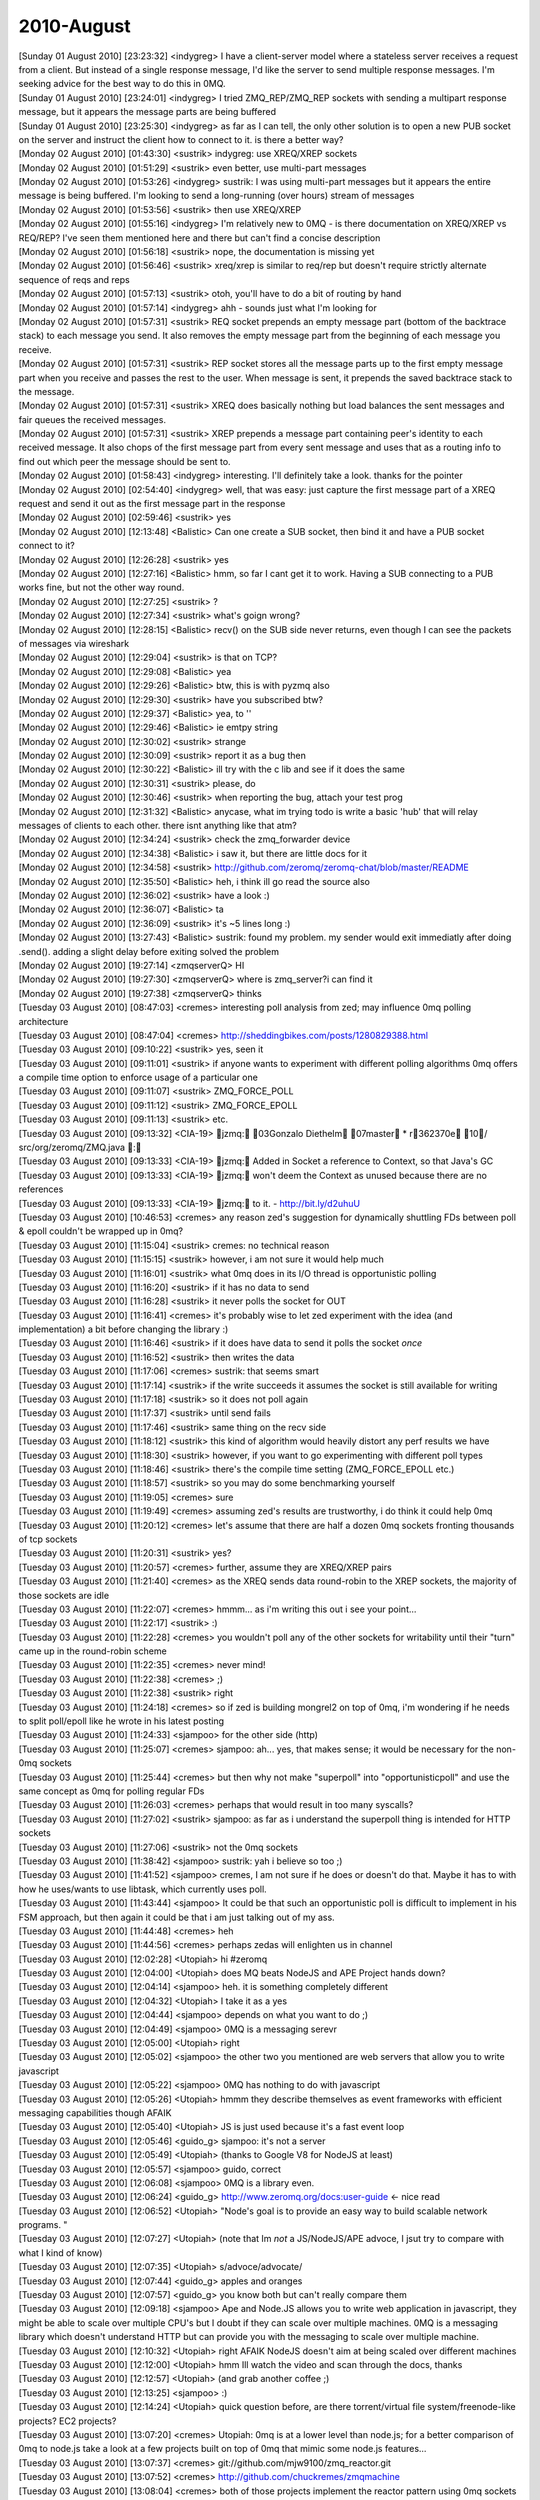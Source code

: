 ===============
2010-August
===============

| [Sunday 01 August 2010] [23:23:32] <indygreg>   I have a client-server model where a stateless server receives a request from a client. But instead of a single response message, I'd like the server to send multiple response messages. I'm seeking advice for the best way to do this in 0MQ.
| [Sunday 01 August 2010] [23:24:01] <indygreg>   I tried ZMQ_REP/ZMQ_REP sockets with sending a multipart response message, but it appears the message parts are being buffered
| [Sunday 01 August 2010] [23:25:30] <indygreg>   as far as I can tell, the only other solution is to open a new PUB socket on the server and instruct the client how to connect to it. is there a better way?
| [Monday 02 August 2010] [01:43:30] <sustrik>    indygreg: use XREQ/XREP sockets
| [Monday 02 August 2010] [01:51:29] <sustrik>    even better, use multi-part messages
| [Monday 02 August 2010] [01:53:26] <indygreg>   sustrik: I was using multi-part messages but it appears the entire message is being buffered. I'm looking to send a long-running (over hours) stream of messages
| [Monday 02 August 2010] [01:53:56] <sustrik>    then use XREQ/XREP
| [Monday 02 August 2010] [01:55:16] <indygreg>   I'm relatively new to 0MQ - is there documentation on XREQ/XREP vs REQ/REP? I've seen them mentioned here and there but can't find a concise description
| [Monday 02 August 2010] [01:56:18] <sustrik>    nope, the documentation is missing yet
| [Monday 02 August 2010] [01:56:46] <sustrik>    xreq/xrep is similar to req/rep but doesn't require strictly alternate sequence of reqs and reps
| [Monday 02 August 2010] [01:57:13] <sustrik>    otoh, you'll have to do a bit of routing by hand
| [Monday 02 August 2010] [01:57:14] <indygreg>   ahh - sounds just what I'm looking for
| [Monday 02 August 2010] [01:57:31] <sustrik>    REQ socket prepends an empty message part (bottom of the backtrace stack) to each message you send. It also removes the empty message part from the beginning of each message you receive.
| [Monday 02 August 2010] [01:57:31] <sustrik>    REP socket stores all the message parts up to the first empty message part when you receive and passes the rest to the user. When message is sent, it prepends the saved backtrace stack to the message.
| [Monday 02 August 2010] [01:57:31] <sustrik>    XREQ does basically nothing but load balances the sent messages and fair queues the received messages.
| [Monday 02 August 2010] [01:57:31] <sustrik>    XREP prepends a message part containing peer's identity to each received message. It also chops of the first message part from every sent message and uses that as a routing info to find out which peer the message should be sent to. 
| [Monday 02 August 2010] [01:58:43] <indygreg>   interesting. I'll definitely take a look. thanks for the pointer
| [Monday 02 August 2010] [02:54:40] <indygreg>   well, that was easy: just capture the first message part of a XREQ request and send it out as the first message part in the response
| [Monday 02 August 2010] [02:59:46] <sustrik>    yes
| [Monday 02 August 2010] [12:13:48] <Balistic>   Can one create a SUB socket, then bind it and have a PUB socket connect to it?
| [Monday 02 August 2010] [12:26:28] <sustrik>    yes
| [Monday 02 August 2010] [12:27:16] <Balistic>   hmm, so far I cant get it to work. Having a SUB connecting to a PUB works fine, but not the other way round.
| [Monday 02 August 2010] [12:27:25] <sustrik>    ?
| [Monday 02 August 2010] [12:27:34] <sustrik>    what's goign wrong?
| [Monday 02 August 2010] [12:28:15] <Balistic>   recv() on the SUB side never returns, even though I can see the packets of messages via wireshark
| [Monday 02 August 2010] [12:29:04] <sustrik>    is that on TCP?
| [Monday 02 August 2010] [12:29:08] <Balistic>   yea
| [Monday 02 August 2010] [12:29:26] <Balistic>   btw, this is with pyzmq also
| [Monday 02 August 2010] [12:29:30] <sustrik>    have you subscribed btw?
| [Monday 02 August 2010] [12:29:37] <Balistic>   yea, to ''
| [Monday 02 August 2010] [12:29:46] <Balistic>   ie emtpy string
| [Monday 02 August 2010] [12:30:02] <sustrik>    strange
| [Monday 02 August 2010] [12:30:09] <sustrik>    report it as a bug then
| [Monday 02 August 2010] [12:30:22] <Balistic>   ill try with the c lib and see if it does the same
| [Monday 02 August 2010] [12:30:31] <sustrik>    please, do
| [Monday 02 August 2010] [12:30:46] <sustrik>    when reporting the bug, attach your test prog
| [Monday 02 August 2010] [12:31:32] <Balistic>   anycase, what im trying todo is write a basic 'hub' that will relay messages of clients to each other. there isnt anything like that atm?
| [Monday 02 August 2010] [12:34:24] <sustrik>    check the zmq_forwarder device
| [Monday 02 August 2010] [12:34:38] <Balistic>   i saw it, but there are little docs for it
| [Monday 02 August 2010] [12:34:58] <sustrik>    http://github.com/zeromq/zeromq-chat/blob/master/README
| [Monday 02 August 2010] [12:35:50] <Balistic>   heh, i think ill go read the source also
| [Monday 02 August 2010] [12:36:02] <sustrik>    have a look :)
| [Monday 02 August 2010] [12:36:07] <Balistic>   ta
| [Monday 02 August 2010] [12:36:09] <sustrik>    it's ~5 lines long :)
| [Monday 02 August 2010] [13:27:43] <Balistic>   sustrik: found my problem. my sender would exit immediatly after doing .send(). adding a slight delay before exiting solved the problem
| [Monday 02 August 2010] [19:27:14] <zmqserverQ> HI
| [Monday 02 August 2010] [19:27:30] <zmqserverQ> where is zmq_server?i can find it
| [Monday 02 August 2010] [19:27:38] <zmqserverQ> thinks
| [Tuesday 03 August 2010] [08:47:03] <cremes>    interesting poll analysis from zed; may influence 0mq polling architecture
| [Tuesday 03 August 2010] [08:47:04] <cremes>    http://sheddingbikes.com/posts/1280829388.html
| [Tuesday 03 August 2010] [09:10:22] <sustrik>   yes, seen it
| [Tuesday 03 August 2010] [09:11:01] <sustrik>   if anyone wants to experiment with different polling algorithms 0mq offers a compile time option to enforce usage of a particular one
| [Tuesday 03 August 2010] [09:11:07] <sustrik>   ZMQ_FORCE_POLL
| [Tuesday 03 August 2010] [09:11:12] <sustrik>   ZMQ_FORCE_EPOLL
| [Tuesday 03 August 2010] [09:11:13] <sustrik>   etc.
| [Tuesday 03 August 2010] [09:13:32] <CIA-19>    jzmq: 03Gonzalo Diethelm 07master * r362370e 10/ src/org/zeromq/ZMQ.java : 
| [Tuesday 03 August 2010] [09:13:33] <CIA-19>    jzmq: Added in Socket a reference to Context, so that Java's GC
| [Tuesday 03 August 2010] [09:13:33] <CIA-19>    jzmq: won't deem the Context as unused because there are no references
| [Tuesday 03 August 2010] [09:13:33] <CIA-19>    jzmq: to it. - http://bit.ly/d2uhuU
| [Tuesday 03 August 2010] [10:46:53] <cremes>    any reason zed's suggestion for dynamically shuttling FDs between poll & epoll couldn't be wrapped up in 0mq?
| [Tuesday 03 August 2010] [11:15:04] <sustrik>   cremes: no technical reason
| [Tuesday 03 August 2010] [11:15:15] <sustrik>   however, i am not sure it would help much
| [Tuesday 03 August 2010] [11:16:01] <sustrik>   what 0mq does in its I/O thread is opportunistic polling
| [Tuesday 03 August 2010] [11:16:20] <sustrik>   if it has no data to send
| [Tuesday 03 August 2010] [11:16:28] <sustrik>   it never polls the socket for OUT
| [Tuesday 03 August 2010] [11:16:41] <cremes>    it's probably wise to let zed experiment with the idea (and implementation) a bit before changing the library :)
| [Tuesday 03 August 2010] [11:16:46] <sustrik>   if it does have data to send it polls the socket *once*
| [Tuesday 03 August 2010] [11:16:52] <sustrik>   then writes the data
| [Tuesday 03 August 2010] [11:17:06] <cremes>    sustrik: that seems smart
| [Tuesday 03 August 2010] [11:17:14] <sustrik>   if the write succeeds it assumes the socket is still available for writing
| [Tuesday 03 August 2010] [11:17:18] <sustrik>   so it does not poll again
| [Tuesday 03 August 2010] [11:17:37] <sustrik>   until send fails
| [Tuesday 03 August 2010] [11:17:46] <sustrik>   same thing on the recv side
| [Tuesday 03 August 2010] [11:18:12] <sustrik>   this kind of algorithm would heavily distort any perf results we have
| [Tuesday 03 August 2010] [11:18:30] <sustrik>   however, if you want to go experimenting with different poll types
| [Tuesday 03 August 2010] [11:18:46] <sustrik>   there's the compile time setting (ZMQ_FORCE_EPOLL etc.)
| [Tuesday 03 August 2010] [11:18:57] <sustrik>   so you may do some benchmarking yourself
| [Tuesday 03 August 2010] [11:19:05] <cremes>    sure
| [Tuesday 03 August 2010] [11:19:49] <cremes>    assuming zed's results are trustworthy, i do think it could help 0mq
| [Tuesday 03 August 2010] [11:20:12] <cremes>    let's assume that there are half a dozen 0mq sockets fronting thousands of tcp sockets
| [Tuesday 03 August 2010] [11:20:31] <sustrik>   yes?
| [Tuesday 03 August 2010] [11:20:57] <cremes>    further, assume they are XREQ/XREP pairs
| [Tuesday 03 August 2010] [11:21:40] <cremes>    as the XREQ sends data round-robin to the XREP sockets, the majority of those sockets are idle
| [Tuesday 03 August 2010] [11:22:07] <cremes>    hmmm... as i'm writing this out i see your point...
| [Tuesday 03 August 2010] [11:22:17] <sustrik>   :)
| [Tuesday 03 August 2010] [11:22:28] <cremes>    you wouldn't poll any of the other sockets for writability until their "turn" came up in the round-robin scheme
| [Tuesday 03 August 2010] [11:22:35] <cremes>    never mind!
| [Tuesday 03 August 2010] [11:22:38] <cremes>    ;)
| [Tuesday 03 August 2010] [11:22:38] <sustrik>   right
| [Tuesday 03 August 2010] [11:24:18] <cremes>    so if zed is building mongrel2 on top of 0mq, i'm wondering if he needs to split poll/epoll like he wrote in his latest posting
| [Tuesday 03 August 2010] [11:24:33] <sjampoo>   for the other side (http)
| [Tuesday 03 August 2010] [11:25:07] <cremes>    sjampoo: ah... yes, that makes sense; it would be necessary for the non-0mq sockets
| [Tuesday 03 August 2010] [11:25:44] <cremes>    but then why not make "superpoll" into "opportunisticpoll" and use the same concept as 0mq for polling regular FDs
| [Tuesday 03 August 2010] [11:26:03] <cremes>    perhaps that would result in too many syscalls?
| [Tuesday 03 August 2010] [11:27:02] <sustrik>   sjampoo: as far as i understand the superpoll thing is intended for HTTP sockets
| [Tuesday 03 August 2010] [11:27:06] <sustrik>   not the 0mq sockets
| [Tuesday 03 August 2010] [11:38:42] <sjampoo>   sustrik: yah i believe so too ;)
| [Tuesday 03 August 2010] [11:41:52] <sjampoo>   cremes, I am not sure if he does or doesn't do that. Maybe it has to with how he uses/wants to use libtask, which currently uses poll.
| [Tuesday 03 August 2010] [11:43:44] <sjampoo>   It could be that such an opportunistic poll is difficult to implement in his FSM approach, but then again it could be that i am just talking out of my ass.
| [Tuesday 03 August 2010] [11:44:48] <cremes>    heh
| [Tuesday 03 August 2010] [11:44:56] <cremes>    perhaps zedas will enlighten us in channel
| [Tuesday 03 August 2010] [12:02:28] <Utopiah>   hi #zeromq 
| [Tuesday 03 August 2010] [12:04:00] <Utopiah>   does MQ beats NodeJS and APE Project hands down?
| [Tuesday 03 August 2010] [12:04:14] <sjampoo>   heh. it is something completely different
| [Tuesday 03 August 2010] [12:04:32] <Utopiah>   I take it as a yes
| [Tuesday 03 August 2010] [12:04:44] <sjampoo>   depends on what you want to do ;)
| [Tuesday 03 August 2010] [12:04:49] <sjampoo>   0MQ is a messaging serevr
| [Tuesday 03 August 2010] [12:05:00] <Utopiah>   right
| [Tuesday 03 August 2010] [12:05:02] <sjampoo>   the other two you mentioned are web servers that allow you to write javascript
| [Tuesday 03 August 2010] [12:05:22] <sjampoo>   0MQ has nothing to do with javascript
| [Tuesday 03 August 2010] [12:05:26] <Utopiah>   hmmm they describe themselves as event frameworks with efficient messaging capabilities though AFAIK
| [Tuesday 03 August 2010] [12:05:40] <Utopiah>   JS is just used because it's a fast event loop
| [Tuesday 03 August 2010] [12:05:46] <guido_g>   sjampoo: it's not a server
| [Tuesday 03 August 2010] [12:05:49] <Utopiah>   (thanks to Google V8 for NodeJS at least)
| [Tuesday 03 August 2010] [12:05:57] <sjampoo>   guido, correct
| [Tuesday 03 August 2010] [12:06:08] <sjampoo>   0MQ is a library even.
| [Tuesday 03 August 2010] [12:06:24] <guido_g>   http://www.zeromq.org/docs:user-guide  <- nice read 
| [Tuesday 03 August 2010] [12:06:52] <Utopiah>   "Node's goal is to provide an easy way to build scalable network programs. "
| [Tuesday 03 August 2010] [12:07:27] <Utopiah>   (note that Im *not* a JS/NodeJS/APE advoce, I jsut try to compare with what I kind of know)
| [Tuesday 03 August 2010] [12:07:35] <Utopiah>   s/advoce/advocate/
| [Tuesday 03 August 2010] [12:07:44] <guido_g>   apples and oranges
| [Tuesday 03 August 2010] [12:07:57] <guido_g>   you know both but can't really compare them
| [Tuesday 03 August 2010] [12:09:18] <sjampoo>   Ape and Node.JS allows you to write web application in javascript, they might be able to scale over multiple CPU's but I doubt if they can scale over multiple machines. 0MQ is a messaging library which doesn't understand HTTP but can provide you with the messaging to scale over multiple machine.
| [Tuesday 03 August 2010] [12:10:32] <Utopiah>   right AFAIK NodeJS doesn't aim at being scaled over different machines
| [Tuesday 03 August 2010] [12:12:00] <Utopiah>   hmm Ill watch the video and scan through the docs, thanks
| [Tuesday 03 August 2010] [12:12:57] <Utopiah>   (and grab another coffee ;)
| [Tuesday 03 August 2010] [12:13:25] <sjampoo>   :)
| [Tuesday 03 August 2010] [12:14:24] <Utopiah>   quick question before, are there torrent/virtual file system/freenode-like projects? EC2 projects?
| [Tuesday 03 August 2010] [13:07:20] <cremes>    Utopiah: 0mq is at a lower level than node.js; for a better comparison of 0mq to node.js take a look at a few projects built on top of 0mq that mimic some node.js features...
| [Tuesday 03 August 2010] [13:07:37] <cremes>    git://github.com/mjw9100/zmq_reactor.git
| [Tuesday 03 August 2010] [13:07:52] <cremes>    http://github.com/chuckremes/zmqmachine
| [Tuesday 03 August 2010] [13:08:04] <cremes>    both of those projects implement the reactor pattern using 0mq sockets
| [Tuesday 03 August 2010] [13:08:17] <Utopiah>   because for example NodeJS can't handle UDP?
| [Tuesday 03 August 2010] [13:08:21] <cremes>    the first is in c while the second is in ruby
| [Tuesday 03 August 2010] [13:08:59] <cremes>    i don't know what udp has to do with it
| [Tuesday 03 August 2010] [13:09:52] <Utopiah>   well if you can't handle UDP you're higher level
| [Tuesday 03 August 2010] [13:09:58] <Utopiah>   on the network stack I mean
| [Tuesday 03 August 2010] [13:10:26] <cremes>    i see... yeah, you need to read a bit more about 0mq to understand its purpose
| [Tuesday 03 August 2010] [13:10:51] <cremes>    did you read the link guido_g posted?
| [Tuesday 03 August 2010] [13:12:42] <Utopiah>   yes Im starting to see the point and where it's called
| [Tuesday 03 August 2010] [13:13:52] <Utopiah>   ironically maybe it's easier to read than watch a video to discover it
| [Tuesday 03 August 2010] [13:13:55] <Utopiah>   (at least for me)
| [Tuesday 03 August 2010] [13:14:37] <CIA-19>    pyzmq: 03Brian Granger 07master * rf98ee71 10/ zmq/eventloop/ioloop.py : Minor changes to ioloop.py. - http://bit.ly/d2dwCg
| [Tuesday 03 August 2010] [13:15:17] <cremes>    Utopiah: it's probably worthwhile for you to read through the blog postings and available docs
| [Tuesday 03 August 2010] [13:15:45] <cremes>    we're a pretty friendly bunch in here but it's hard to explain 0mq from A to Z when there are already lots of words available on the website ;)
| [Tuesday 03 August 2010] [13:16:41] <Utopiah>   don't worry I won't ask for an over the shoulder tutorial
| [Tuesday 03 August 2010] [13:17:18] <Utopiah>   but it gives me a quick boost to situate sth new against sth related I know
| [Tuesday 03 August 2010] [13:18:15] <cremes>    right; feel free to ask questions as you peruse the docs
| [Tuesday 03 August 2010] [13:18:49] <cremes>    i'll try to answer if i'm around/free or there are about 5 or 6 other folks who are usually in channel around this time who may speak up
| [Tuesday 03 August 2010] [16:40:12] <MrEvil>    if more messages are being sent faster than the subscribers can process them are the messages queued by the sender or the receiver?
| [Tuesday 03 August 2010] [16:43:21] <MrEvil>    and is this queue backed by a the filesystem?  I'm not looking for anything complicated.  If the items scheduled to be sent or items received but not yet processed were backed by a memory mapped file I would be happy.
| [Tuesday 03 August 2010] [16:47:44] <sustrik>   MrEvil: yes, they are queued
| [Tuesday 03 August 2010] [16:48:16] <sustrik>   you can set ZMQ_HWM socket option to limit the size of the queue in the memory
| [Tuesday 03 August 2010] [16:48:33] <sustrik>   when the size is reached messages start to be dropped
| [Tuesday 03 August 2010] [16:48:42] <sustrik>   however, you can set ZMQ_SWAP socket option
| [Tuesday 03 August 2010] [16:49:02] <sustrik>   if set, messages start to be offloaded on disk in case HWM is reached
| [Tuesday 03 August 2010] [16:49:12] <sustrik>   instead of being dropped
| [Tuesday 03 August 2010] [16:53:32] <MrEvil>    what happens if a process crashes?  are those messages lost?
| 
| *** Logfile started
| *** on Tue Aug 3 19:41:02 2010
| 
| [Tuesday 03 August 2010] [22:02:47] <ateTate>   From experiementing w/ zeromq today, it seems like if a request socket does not successfully recieve after sending, the message is not sent.  Why is that?
| [Wednesday 04 August 2010] [08:45:16] <CIA-19>  zeromq2: 03Pieter Hintjens 07master * r11a410b 10/ (11 files in 2 dirs): 
| [Wednesday 04 August 2010] [08:45:16] <CIA-19>  zeromq2: Renamed ZMQ_UPSTREAM to ZMQ_PULL, and ZMQ_DOWNSTREAM to ZMQ_PUSH. Left the old
| [Wednesday 04 August 2010] [08:45:16] <CIA-19>  zeromq2: definitions as aliases, to be removed in release 3.0. Also renamed the source
| [Wednesday 04 August 2010] [08:45:16] <CIA-19>  zeromq2: files implementing these two socket types. This change does not break existing
| [Wednesday 04 August 2010] [08:45:16] <CIA-19>  zeromq2: applications nor bindings, but allows us to fix the documentation and user guide
| [Wednesday 04 August 2010] [08:45:17] <CIA-19>  zeromq2: now, rather than keeping the old (confusing) names. - http://bit.ly/bXUNom
| [Wednesday 04 August 2010] [08:45:18] <CIA-19>  zeromq2: 03Pieter Hintjens 07master * rf575f25 10/ doc/zmq_device.txt : Added man page for the zmq_device method - http://bit.ly/cOwku4
| [Wednesday 04 August 2010] [08:45:18] <CIA-19>  zeromq2: 03Pieter Hintjens 07master * r6cd9030 10/ doc/Makefile.am : Added clean target that deletes generated man pages - http://bit.ly/9jsaSI
| [Wednesday 04 August 2010] [08:45:19] <CIA-19>  zeromq2: 03Pieter Hintjens 07master * r77a3c36 10/ (33 files): 
| [Wednesday 04 August 2010] [08:45:20] <CIA-19>  zeromq2: Various changes to documentation project:
| [Wednesday 04 August 2010] [08:45:20] <CIA-19>  zeromq2: * Added documentation for zmq_deviced, which we're developing
| [Wednesday 04 August 2010] [08:45:21] <CIA-19>  zeromq2: * Created consistent page footer in documentation template
| [Wednesday 04 August 2010] [08:45:21] <CIA-19>  zeromq2: * Page footer notes doc authors and copyright statement - http://bit.ly/d2130a
| [Wednesday 04 August 2010] [08:57:16] <CIA-19>  zeromq2: 03Pieter Hintjens 07master * rc51de31 10/ doc/Makefile.am : Reverting 'clean' change to Makefile - http://bit.ly/93Hkm2
| [Wednesday 04 August 2010] [09:07:28] <CIA-19>  zeromq2: 03Pieter Hintjens 07master * r6ff1939 10/ (4 files): Removed empty man pages for old standalone devices - http://bit.ly/csTExH
| [Wednesday 04 August 2010] [09:27:23] <mato>    pieterh: ok, i'm here now
| [Wednesday 04 August 2010] [09:28:13] <pieterh> mato: any particular advantage in breaking manual text into lines?
| [Wednesday 04 August 2010] [09:28:19] <mato>    pieterh: manual line breaks mean that a) the doc text can be meaningfully read with less in a terminal b) i can edit it with vim/emacs/other standard unixy editor
| [Wednesday 04 August 2010] [09:28:41] <mato>    pieterh: also, the long lines don't show up on github nicely
| [Wednesday 04 August 2010] [09:28:50] <pieterh> ok, i
| [Wednesday 04 August 2010] [09:28:50] <mato>    see e.g. http://github.com/zeromq/zeromq2/blob/master/doc/zmq_deviced.txt
| [Wednesday 04 August 2010] [09:29:00] <pieterh> i'll buy the github argument
| [Wednesday 04 August 2010] [09:29:23] <mato>    hey, it's a .txt file... 80 columns is your friend :)
| [Wednesday 04 August 2010] [09:29:36] <pieterh> perhaps in 1992, yes
| [Wednesday 04 August 2010] [09:29:50] <pieterh> it's been a long long time since 80 columns had any mystical value
| [Wednesday 04 August 2010] [09:29:57] <guido_g> no, noone knows how wide you editor windows was
| [Wednesday 04 August 2010] [09:29:58] <pieterh> everyone knows today the magic number is 140
| [Wednesday 04 August 2010] [09:30:30] <mato>    well, please just use 80 column text, thanks
| [Wednesday 04 August 2010] [09:30:46]    * pieterh needs to find a new text editor capable of reformatting text
| [Wednesday 04 August 2010] [09:30:59] <mato>    how about an old one? vim? emacs? :)
| [Wednesday 04 August 2010] [09:31:11] <guido_g> :)
| [Wednesday 04 August 2010] [09:31:17]    * pieterh learns emacs, goes back in time to kill younger self
| [Wednesday 04 August 2010] [09:31:38] <mato>    i'm sure even gedit or whatever it's called can format text :)
| [Wednesday 04 August 2010] [09:35:15] <pieterh> mato: would you review zmq_device(3) in trunk and confirm it makes sense?
| [Wednesday 04 August 2010] [09:35:57] <mato>    pieterh: ok, but i'll have to reformat it :)
| [Wednesday 04 August 2010] [09:36:05] <pieterh> i'll do that, mato
| [Wednesday 04 August 2010] [09:36:10] <mato>    pieterh: also, it's 'master' not trunk :)
| [Wednesday 04 August 2010] [09:36:13] <pieterh> am in process of doing so
| [Wednesday 04 August 2010] [09:36:17] <mato>    thx
| [Wednesday 04 August 2010] [09:36:19] <pieterh> and yes, it's master, not trunk, my bad
| [Wednesday 04 August 2010] [09:44:00] <pieterh> uhm, mato
| [Wednesday 04 August 2010] [09:44:21] <mato>    yes?
| [Wednesday 04 August 2010] [09:44:23] <pieterh> there are quite a few instances of lines longer than 80 chars in the text files
| [Wednesday 04 August 2010] [09:44:31] <pieterh> i'll fix them all up
| [Wednesday 04 August 2010] [09:44:42] <mato>    there are places where due to syntax limitations in asciidoc you can't wrap lines properly
| [Wednesday 04 August 2010] [09:44:50] <mato>    please wrap "normal text body" properly
| [Wednesday 04 August 2010] [09:44:51] <mato>    thx
| [Wednesday 04 August 2010] [09:45:03] <pieterh> ? asciidoc lets you do it properly
| [Wednesday 04 August 2010] [09:45:26] <pieterh> also its "its" not "it's" when you use the possessive
| [Wednesday 04 August 2010] [09:45:33] <pieterh> grammarnazi is on the loose
| [Wednesday 04 August 2010] [09:45:42] <mato>    i think you are referring mainly to the SYNOPSIS section?
| [Wednesday 04 August 2010] [09:45:58] <pieterh> nope, random text
| [Wednesday 04 August 2010] [09:46:00] <mato>    and unfortunately those don't render properly when wrapped
| [Wednesday 04 August 2010] [09:46:10] <pieterh> egrep ".{80,}" *.txt is your friend
| [Wednesday 04 August 2010] [09:46:30] <pieterh> i'll fix it all up and double check it renders properly when wrapped
| [Wednesday 04 August 2010] [09:47:10] <mato>    what i see are mostly SYNOPSIS sections and definition lists
| [Wednesday 04 August 2010] [09:47:33] <mato>    if you can get them to format properly when wrapped (check manpage result *and* HTML) then by all means fix them
| [Wednesday 04 August 2010] [09:48:16] <pieterh> let's give it a shot :-)
| [Wednesday 04 August 2010] [09:48:26] <pieterh> how do I generate the html?
| [Wednesday 04 August 2010] [09:48:40] <mato>    make dist will do it
| [Wednesday 04 August 2010] [09:49:19] <pieterh> "no rule to make target dist" when I run that in /doc
| [Wednesday 04 August 2010] [09:49:21] <pieterh> np
| [Wednesday 04 August 2010] [09:49:27] <mato>    make dist at toplevel
| [Wednesday 04 August 2010] [09:49:32] <pieterh> ack
| [Wednesday 04 August 2010] [09:49:41] <pieterh> man pages format correctly, will now check html
| [Wednesday 04 August 2010] [09:50:14] <pieterh> seems fine
| [Wednesday 04 August 2010] [09:50:44] <mato>    hmm, can you commit it, i'll double-check here (since i build releases on this machine)
| [Wednesday 04 August 2010] [09:50:52] <mato>    that's if you're done...
| [Wednesday 04 August 2010] [09:51:10] <pieterh> tried on some docs, am now doing rest and checking individually
| [Wednesday 04 August 2010] [09:51:30] <mato>    also i assume you're not going to reformat *everything* just the wrong bits?
| [Wednesday 04 August 2010] [09:51:43] <pieterh> only the lines that are more than 80 chars, mato
| [Wednesday 04 August 2010] [09:51:54] <mato>    thx
| [Wednesday 04 August 2010] [09:51:57] <pieterh> also some spelling mistakes as i find them
| [Wednesday 04 August 2010] [09:52:11] <pieterh> minor stuff
| [Wednesday 04 August 2010] [09:52:13]    * mato ran the docs through a spell checker once :-)
| [Wednesday 04 August 2010] [09:52:37] <mato>    (a UK spell checker, to be precise)
| [Wednesday 04 August 2010] [09:52:56] <pieterh> its/it's in a few places
| [Wednesday 04 August 2010] [09:53:17] <mato>    ah, sorry, i have a problem with that one for some reason
| [Wednesday 04 August 2010] [09:53:39] <pieterh> me too, i get it right but always think i got it wrong
| [Wednesday 04 August 2010] [09:53:49] <pieterh> just remember, his, hers, its
| [Wednesday 04 August 2010] [09:53:58] <pieterh> not hi's her's it's
| [Wednesday 04 August 2010] [09:54:11] <pieterh> and it's, they're, we're, you're
| [Wednesday 04 August 2010] [09:54:18] <pieterh> not its, theyre, were, youre
| [Wednesday 04 August 2010] [09:54:20] <pieterh> :-)
| [Wednesday 04 August 2010] [09:54:30] <pieterh> english can be remarkably consistent
| [Wednesday 04 August 2010] [10:07:14] <CIA-19>  zeromq2: 03Pieter Hintjens 07master * r13f3481 10/ (10 files): 
| [Wednesday 04 August 2010] [10:07:15] <CIA-19>  zeromq2: Further cleanups on reference manual
| [Wednesday 04 August 2010] [10:07:15] <CIA-19>  zeromq2: - fixed unwrapped text in new man pages
| [Wednesday 04 August 2010] [10:07:15] <CIA-19>  zeromq2: - fixed over-long lines in older pages, where possible
| [Wednesday 04 August 2010] [10:07:15] <CIA-19>  zeromq2: - removed reference to old standalong devices from index page
| [Wednesday 04 August 2010] [10:07:15] <CIA-19>  zeromq2: - added refernce to new zmq_device[3] documented from index page
| [Wednesday 04 August 2010] [10:07:15] <CIA-19>  zeromq2: - some minor spelling corrections - http://bit.ly/d9NCpE
| [Wednesday 04 August 2010] [10:07:20] <pieterh> mato: ok, done, double-checked, and committed
| [Wednesday 04 August 2010] [10:07:36] <pieterh> wow, CIA-19 got there before me :-)
| [Wednesday 04 August 2010] [10:07:44] <mato>    :-)
| [Wednesday 04 August 2010] [10:09:08] <mato>    -.Polling indefinitely for input events on both a 0MQ socket and a standard socket.
| [Wednesday 04 August 2010] [10:09:11] <mato>    103     
| [Wednesday 04 August 2010] [10:09:14] <mato>    +.Polling indefinitely for input events on both a 0MQ socket and a TCP socket.
| [Wednesday 04 August 2010] [10:09:30] <mato>    pieterh: perhaps pedantic, but 'socket' can be any old socket :)
| [Wednesday 04 August 2010] [10:09:34] <mato>    no big deal
| [Wednesday 04 August 2010] [10:09:47] <mato>    anyhow, thx
| [Wednesday 04 August 2010] [10:10:03] <mato>    pieterh: which did you want reviewed? zmq_device?
| [Wednesday 04 August 2010] [10:16:48] <mato>    pieterh: re zmq_device:
| [Wednesday 04 August 2010] [10:17:10] <mato>    pieterh: you talk about "proxy" and "broker", but only provide examples for the 2nd one
| [Wednesday 04 August 2010] [10:19:04] <mato>    pieterh: also, not sure a :: list is the best way to format the model list. I would have probably used either subsections, or *XXX model*. ...Body text...
| [Wednesday 04 August 2010] [10:19:20] <mato>    pieterh: mostly I just don't just the lowercase "proxy" and "broker" :)
| [Wednesday 04 August 2010] [10:20:15] <mato>    pieterh: also the references to "downstream" are a bit confusing, but i don't have a better idea
| [Wednesday 04 August 2010] [10:20:18] <mato>    pieterh: that's all, thx
| [Wednesday 04 August 2010] [10:55:08] <pieterh> mato: re
| [Wednesday 04 August 2010] [10:55:24] <pieterh> zmq_device(3) covers the core of how devices work
| [Wednesday 04 August 2010] [10:55:38] <pieterh> zmq_deviced(1) covers the api for the command line tool
| [Wednesday 04 August 2010] [10:57:11] <pieterh> thanks for the review, i'll fix the text
| [Wednesday 04 August 2010] [11:07:31] <CIA-19>  zeromq2: 03Pieter Hintjens 07master * r96bcc9e 10/ doc/zmq_device.txt : 
| [Wednesday 04 August 2010] [11:07:31] <CIA-19>  zeromq2: Small improvements to zmq_device(3) page
| [Wednesday 04 August 2010] [11:07:31] <CIA-19>  zeromq2: * Clarified broker model and proxy model
| [Wednesday 04 August 2010] [11:07:31] <CIA-19>  zeromq2: * Added example of proxy model - http://bit.ly/aH2jNL
| [Wednesday 04 August 2010] [12:58:24] <cremes>  fyi, http://github.com/rabbitmq/rmq-0mq
| [Wednesday 04 August 2010] [14:02:59] <erickt>  good morning! would it be possible to get dates displayed on the zeromq.org documents? I've found myself looking at the old 1.0 era docs and getting confused :)
| [Wednesday 04 August 2010] [14:09:36] <sustrik> erickt: please do complain on the mailing list, someone has to go through all the content and remove out-of-date pieces
| [Wednesday 04 August 2010] [14:10:01] <sustrik> cremes: yes, that's 0MQ/AMQP bridge project
| [Wednesday 04 August 2010] [14:10:12] <sustrik> see its wiki for design diagrams
| [Wednesday 04 August 2010] [14:10:21] <sustrik> however, implementation is still missing :)
| [Wednesday 04 August 2010] [14:10:45] <cremes>  yes, i just wanted to highlight it for folks lurking in channel
| [Wednesday 04 August 2010] [14:23:03] <erickt>  sustrik: sure
| [Wednesday 04 August 2010] [14:24:17] <erickt>  i was just hoping that the wiki software had an option to turn on the dates :)
| [Wednesday 04 August 2010] [14:35:52] <pieterh> erickt: it does
| [Wednesday 04 August 2010] [14:36:06] <pieterh> i will need to modify some templates
| [Wednesday 04 August 2010] [14:36:34] <pieterh> give me a minute, I'll try this on the whitepapers section...
| [Wednesday 04 August 2010] [14:37:47] <erickt>  pieterh: thank you so much
| [Wednesday 04 August 2010] [14:45:31] <pieterh> erickt: small catch
| [Wednesday 04 August 2010] [14:45:51] <pieterh> it works, see http://www.zeromq.org/docs:projects
| [Wednesday 04 August 2010] [14:46:12] <pieterh> however for the whitepapers it'll mean editing every single whitepaper to remove cruft
| [Wednesday 04 August 2010] [14:46:14] <pieterh> hmm...
| [Wednesday 04 August 2010] [14:46:36]    * pieterh will have to leave the cruft in the whitepapers and work around it
| [Wednesday 04 August 2010] [14:46:57] <erickt>  thanks pieterh
| [Wednesday 04 August 2010] [14:47:23] <erickt>  i'm used to the docs enough that I'm not running into too many problems, I just figured any newbies would run into the same trouble
| [Wednesday 04 August 2010] [14:48:00] <pieterh> it'd be better to delete old stuff and move speculation to a separate category, don't you think?
| [Wednesday 04 August 2010] [14:48:46] <pieterh> i'll add the date/time to the category templates now
| [Wednesday 04 August 2010] [14:48:52] <pieterh> and then clean up the entire wiki later
| [Wednesday 04 August 2010] [14:49:02] <pieterh> there's no reason for 1.0 docs to still be there IMO
| [Wednesday 04 August 2010] [14:51:11] <erickt>  sure that seems reasonable
| [Wednesday 04 August 2010] [15:09:54] <pieterh> sustrik: i've started a page to capture ideas for 0MQ/3.0
| [Wednesday 04 August 2010] [15:10:11] <pieterh> i assume API changes as you proposed for simpler message passing will require a major version
| [Wednesday 04 August 2010] [15:10:50] <sustrik> do we have a versioning policy?
| [Wednesday 04 August 2010] [15:10:58] <pieterh> http://www.zeromq.org/docs:3-0
| [Wednesday 04 August 2010] [15:11:17] <pieterh> i think there was consensus on versioning, yes
| [Wednesday 04 August 2010] [15:11:30] <sustrik> is it written down somewher
| [Wednesday 04 August 2010] [15:11:38] <pieterh> it's in the mailing list :-)
| [Wednesday 04 August 2010] [15:11:44] <sustrik> i, for example, have no idea what the outcome was
| [Wednesday 04 August 2010] [15:11:48] <sustrik> which email?
| [Wednesday 04 August 2010] [15:11:59] <pieterh> i was being somewhat facetious
| [Wednesday 04 August 2010] [15:12:03] <sustrik> i know
| [Wednesday 04 August 2010] [15:12:10] <pieterh> it *is* the list but that is not a database
| [Wednesday 04 August 2010] [15:12:25] <pieterh> i will write a versioning policy strawman, beat up as desired
| [Wednesday 04 August 2010] [15:12:32] <sustrik> ok
| [Wednesday 04 August 2010] [15:12:42] <pieterh> to cover the product version and API, not library versioning
| [Wednesday 04 August 2010] [15:12:54] <sustrik> yes, sure
| [Wednesday 04 August 2010] [15:13:02] <sustrik> library versioning is a different kind of beast
| [Wednesday 04 August 2010] [15:13:37] <sustrik> as for 3.0 i would like to have sockets to be represented as 'int' instead of 'void*'
| [Wednesday 04 August 2010] [15:13:49] <sustrik> not a pleasant change for users...
| [Wednesday 04 August 2010] [15:15:08] <sustrik> btw
| [Wednesday 04 August 2010] [15:15:09] <sustrik> http://www.zeromq.org/whitepapers:traffic-monitoring-v20
| [Wednesday 04 August 2010] [15:15:14] <sustrik> seems to have two tocs
| [Wednesday 04 August 2010] [15:23:48] <pieterh> all the whitepapers have two tocs until i get around to editing them all
| [Wednesday 04 August 2010] [15:24:09] <pieterh> i've started the policy page: http://www.zeromq.org/docs:policies
| [Wednesday 04 August 2010] [15:24:36] <pieterh> sockets as ints is a great idea and necessary for kernelization
| [Wednesday 04 August 2010] [15:24:46] <pieterh> would you add that to the 3.0 page?
| [Wednesday 04 August 2010] [15:54:31] <pieterh> sustrik: i'm cleaning up all the whitepapers
| [Wednesday 04 August 2010] [16:04:30] <sustrik> ok, will have a look
| [Wednesday 04 August 2010] [16:05:04] <sustrik> btw, mentioning author in the date header is confusing
| [Wednesday 04 August 2010] [16:05:08] <sustrik> erlag binding:
| [Wednesday 04 August 2010] [16:05:10] <sustrik> Written: 2010.05.15 by pieterh
| [Wednesday 04 August 2010] [16:05:10] <sustrik> Revised: 2010.08.4 by pieterh
| [Wednesday 04 August 2010] [16:05:21] <sustrik> date would do imo
| [Wednesday 04 August 2010] [16:08:06] <pieterh> ok, now i've gone through all the whitepapers
| [Wednesday 04 August 2010] [16:08:24] <pieterh> deleted (moved to deleted:whatever) the old binding descriptions
| [Wednesday 04 August 2010] [16:08:34] <pieterh> other historical ones are clearly marked
| [Wednesday 04 August 2010] [16:08:36] <pieterh> http://www.zeromq.org/navigator/order/title/category/whitepapers/
| [Wednesday 04 August 2010] [16:08:40] <pieterh> gives you a navigator
| [Wednesday 04 August 2010] [16:08:57] <pieterh> i'll remove the 'by' info from the templates
| [Wednesday 04 August 2010] [16:09:10] <pieterh> but the advantage is to know who to blame
| [Wednesday 04 August 2010] [16:09:22] <pieterh> please confirm you want that gone
| [Wednesday 04 August 2010] [16:11:34] <sustrik> well, you'll remove it yourself once people start spamming you about erlang binding
| [Wednesday 04 August 2010] [16:12:39] <pieterh> well, it's gone now
| [Wednesday 04 August 2010] [16:13:06] <pieterh> it is nicer to not have names overtly visible on every piece IMO
| [Wednesday 04 August 2010] [16:13:10] <pieterh> there is the history
| [Wednesday 04 August 2010] [16:14:11] <sustrik> my point was that creator & last editor != author
| [Wednesday 04 August 2010] [16:14:32] <sustrik> we may add author to the heading of each document
| [Wednesday 04 August 2010] [16:14:51] <pieterh> in most normal cases, last author and creator do represent the people to contact
| [Wednesday 04 August 2010] [16:14:56] <pieterh> this kind of mass update is very rare
| [Wednesday 04 August 2010] [16:15:08] <pieterh> it's only because we did not template the pages originally
| [Wednesday 04 August 2010] [16:15:26] <pieterh> templates allow a clean split between structure and content
| [Wednesday 04 August 2010] [16:15:36] <pieterh> the whole site is now properly templated i think
| [Wednesday 04 August 2010] [16:15:44] <sustrik> so why are you creator of erlang binding?
| [Wednesday 04 August 2010] [16:15:50] <pieterh> because i created that page :-)
| [Wednesday 04 August 2010] [16:15:53] <pieterh> obviously
| [Wednesday 04 August 2010] [16:15:58] <sustrik> you see
| [Wednesday 04 August 2010] [16:16:07] <sustrik> my point
| [Wednesday 04 August 2010] [16:16:29] <pieterh> no, normally it would show, accurately, person A creating, and person B maintaining
| [Wednesday 04 August 2010] [16:16:45] <pieterh> and you could ask person A, "why did you create the page HERE"
| [Wednesday 04 August 2010] [16:16:52] <pieterh> and person B, "why does it say XYZ?"
| [Wednesday 04 August 2010] [16:16:56] <sustrik> that's not the state of afairs now
| [Wednesday 04 August 2010] [16:17:09] <pieterh> indeed, because exceptionally, i had to restructure 50+ pages
| [Wednesday 04 August 2010] [16:17:10] <sustrik> it'll just mention either you or me
| [Wednesday 04 August 2010] [16:17:18] <sustrik> no much point
| [Wednesday 04 August 2010] [16:17:28] <pieterh> do you understand how the templates work?
| [Wednesday 04 August 2010] [16:17:38] <sustrik> yes, but look at the outcome
| [Wednesday 04 August 2010] [16:17:51] <pieterh> sigh
| [Wednesday 04 August 2010] [16:17:54] <sustrik> right now, those two fields are just garbage
| [Wednesday 04 August 2010] [16:18:02] <pieterh> this is a one off that will be fixed as soon as people start to edit their pages again
| [Wednesday 04 August 2010] [16:18:07] <pieterh> anyhow, it's moot
| [Wednesday 04 August 2010] [16:18:13] <pieterh> the names are gone
| [Wednesday 04 August 2010] [16:18:19] <sustrik> ok, let's add the two fields back once that happens
| [Wednesday 04 August 2010] [16:18:23] <pieterh> i'm only explaining their value in normal circumstances
| [Wednesday 04 August 2010] [16:18:32] <sustrik> sure, i understand
| [Wednesday 04 August 2010] [16:19:03] <pieterh> it's like saying "the knife cut me" and then arguing with the person telling you to not hold the sharp end
| [Wednesday 04 August 2010] [16:19:20] <pieterh> wikidot has powerful tools for doing this right
| [Wednesday 04 August 2010] [16:19:35] <pieterh> my fault for not doing this reorganization earlier
| [Wednesday 04 August 2010] [16:20:02] <sustrik> the point is that right now the normal circumstances are the norm
| [Wednesday 04 August 2010] [16:20:02] <sustrik> not the norm
| [Wednesday 04 August 2010] [16:20:02] <sustrik> so what you see is garbage
| [Wednesday 04 August 2010] [16:20:03] <sustrik> when normal circumstances become normal
| [Wednesday 04 August 2010] [16:20:03] <sustrik> it would be easy to modify the templete
| [Wednesday 04 August 2010] [16:20:20] <pieterh> indeed
| [Wednesday 04 August 2010] [16:20:24] <pieterh> templates are excellent
| [Wednesday 04 August 2010] [16:20:36] <pieterh> i strongly advise to never create wikidot pages without templates
| [Wednesday 04 August 2010] [16:21:03] <pieterh> its like trying to do everything using ZMQ_PAIR
| [Wednesday 04 August 2010] [16:21:11] <pieterh> mixed with semaphores
| [Wednesday 04 August 2010] [16:22:07] <pieterh> there is a long and somewhat painful discussion on HyBi
| [Wednesday 04 August 2010] [16:22:14] <pieterh> (IETF list discussing WebSockets)
| [Wednesday 04 August 2010] [16:22:20] <pieterh> including framing and multiplexing
| [Wednesday 04 August 2010] [16:22:40] <pieterh> i am trying to suggest 0MQ-style framing and delegating multiplexing to SCTP
| [Wednesday 04 August 2010] [16:24:11] <pieterh> i mention this because at some point 0MQ is going to bump gently against WebSockets
| [Wednesday 04 August 2010] [16:27:15]    * sustrik has no idea what web sockets are
| [Wednesday 04 August 2010] [16:27:42] <Utopiah> the future of the intarwebs
| [Wednesday 04 August 2010] [16:28:00] <Utopiah> http://dev.w3.org/html5/websockets/
| [Wednesday 04 August 2010] [16:28:03] <Nwallins>    they make webserver-initiated conversations (as opposed to client-initiated with HTTP req/resp) easier
| [Wednesday 04 August 2010] [16:28:26] <pieterh> it would be worth understanding websockets briefly, or at least the goals behind it
| [Wednesday 04 August 2010] [16:28:56] <pieterh> it is supposed to provide something as close as possible to TCP (async streaming) to browsers talking to servers
| [Wednesday 04 August 2010] [16:29:07] <sustrik> once i have some time free i'll have a look
| [Wednesday 04 August 2010] [16:29:24] <pieterh> its is pushed by WHATWG, representing browser builders, esp. Google
| [Wednesday 04 August 2010] [16:29:32] <pieterh> s/its/it's/
| [Wednesday 04 August 2010] [16:29:40] <pieterh> s/is//
| [Wednesday 04 August 2010] [16:29:53] <pieterh> i'll explain over our next beer
| [Wednesday 04 August 2010] [16:29:57] <sustrik> is there any one-to-many concept involved?
| [Wednesday 04 August 2010] [16:30:04] <pieterh> no
| [Wednesday 04 August 2010] [16:30:05] <pieterh> tcp
| [Wednesday 04 August 2010] [16:30:17] <pieterh> no patterns except peer
| [Wednesday 04 August 2010] [16:30:22] <sustrik> then it shouldn't be hard to layer 0mq semantics on top of it
| [Wednesday 04 August 2010] [16:30:36] <sustrik> the actual wire format doesn't matter that much
| [Wednesday 04 August 2010] [16:30:40] <pieterh> yes, that's for sure
| [Wednesday 04 August 2010] [16:30:59] <pieterh> but websockets risks being too close to the application
| [Wednesday 04 August 2010] [16:41:25] <sjampoo> Mixing websockets and zeromq is like a baileys cola. I don't think they go well together.
| [Wednesday 04 August 2010] [16:42:58] <sjampoo> Also, i'm not sure if there is much to be gained as it needs to be transported over HTTP anyway. The connection is always initiated from the client as a regular HTTP connection and can then be upgraded to allow streaming of data frames both ways. 
| [Wednesday 04 August 2010] [16:44:08] <sjampoo> A ZeroMQ client implemented in JS would be cute, but you would end up needing a central (proxy) server anyway.
| [Wednesday 04 August 2010] [16:46:39] <sjampoo> Actually, If I had to pick I would say ZeroMQ is more like a Vodka, transparent, mixes well with everything and no bad hangovers.
| [Wednesday 04 August 2010] [16:47:34] <Nwallins>    well, vodka cola sounds pretty bad ;)
| [Wednesday 04 August 2010] [16:48:02] <sjampoo> It is not that bad really ;) 
| [Wednesday 04 August 2010] [16:49:31] <Nwallins>    plus, martinis are high-powered, sophisticated tools that promote communication
| [Wednesday 04 August 2010] [16:49:49] <Nwallins>    though I must admit a gin preference, there
| [Wednesday 04 August 2010] [16:50:30] <sjampoo> with tonic? 
| [Wednesday 04 August 2010] [16:50:51] <Nwallins>    just olives :)
| [Wednesday 04 August 2010] [16:52:01] <sjampoo> Hmmm, did you know that they say that Gin Tonic was the reason the british where able to invade Africa? 
| [Wednesday 04 August 2010] [16:52:14] <Nwallins>    the quinine, I heard
| [Wednesday 04 August 2010] [16:52:32] <sjampoo> Yes, it worked well against Malaria and the Gin made it drinkable.
| [Wednesday 04 August 2010] [16:53:10] <Nwallins>    usually it's the other way around.  mixer makes the drink palatable, and then you get sick ;)
| [Wednesday 04 August 2010] [18:26:17] <ateTate> I want to establish communication between two public webservers.  What's a good way to ensure that messages recieved by my REP handler are from one of my servers and not someone else?
| [Wednesday 04 August 2010] [18:28:52] <Nwallins>    http://lists.zeromq.org/pipermail/zeromq-dev/2010-July/004354.html
| [Thursday 05 August 2010] [02:13:24] <hvd>  does anybody know where i can grab the examples?
| [Thursday 05 August 2010] [02:13:44] <hvd>  i can't seem to find them in the source download, not sure if i'm missing anything....
| [Thursday 05 August 2010] [02:14:49] <TheEffigy>    i didn't think there was anything other than http://www.zeromq.org/docs:cookbook
| [Thursday 05 August 2010] [02:16:14] <hvd>  i was going through this: http://www.zeromq.org/code:examples-chat
| [Thursday 05 August 2010] [02:16:41] <sjampoo>  hvd, you can find that on GITHUB http://github.com/zeromq
| [Thursday 05 August 2010] [02:17:10] <hvd>  great!
| [Thursday 05 August 2010] [02:17:16] <sjampoo>  I am not sure if and here it is included in the source package
| [Thursday 05 August 2010] [02:17:17] <hvd>  thats so much! you rock!
| [Thursday 05 August 2010] [02:17:44] <hvd>  yeah, i don't believe its included in the source download from the website
| [Thursday 05 August 2010] [02:18:01] <hvd>  which really confused me, because no other place pointed me to the right direction
| [Thursday 05 August 2010] [02:18:06] <hvd>  just something to think about...
| [Thursday 05 August 2010] [02:21:42] <sjampoo>  Hrm that tutorial is outdated
| 
| *** Logfile started
| *** on Thu Aug 5 05:37:48 2010
| 
| [Thursday 05 August 2010] [11:30:50] <mato> sustrik: i found a bug in zmq::signaler_t
| [Thursday 05 August 2010] [11:31:01] <sustrik>  ?
| [Thursday 05 August 2010] [11:31:04] <mato> sustrik: it's not EINTR-resistant
| [Thursday 05 August 2010] [11:31:32] <sustrik>  well, why not fix it then?
| [Thursday 05 August 2010] [11:31:48] <mato> have a patch, d'you want it on the mailing list for review first?
| [Thursday 05 August 2010] [11:32:19] <sustrik>  the policy is send everything to mailing list first
| [Thursday 05 August 2010] [11:32:30] <sustrik>  we should start to abide by it outselves
| [Thursday 05 August 2010] [11:32:43] <mato> well, kind of :)
| [Thursday 05 August 2010] [11:32:58] <mato> obviously, you're the master of the code, no need to ask for review unless you need it :)
| [Thursday 05 August 2010] [11:33:05] <mato> same as i would do with the autoconf stuff...
| [Thursday 05 August 2010] [11:33:22] <mato> anyway, i'll send it to the mailing list since it exposes other issues
| [Thursday 05 August 2010] [11:33:26] <sustrik>  it's a matter of process
| [Thursday 05 August 2010] [11:33:31] <sustrik>  it should be transparent
| [Thursday 05 August 2010] [11:33:38] <sustrik>  even it there's no real reason
| [Thursday 05 August 2010] [11:33:48] <mato> not for every commit, don't be silly
| [Thursday 05 August 2010] [11:34:02] <sustrik>  how would you manage the codebase then?
| [Thursday 05 August 2010] [11:34:19] <mato> well, there will always be two groups of people
| [Thursday 05 August 2010] [11:34:38] <mato> one, the core developers (those who have access to git), who have experience with the codebase and are trusted to not do anything silly
| [Thursday 05 August 2010] [11:35:16] <mato> there is no reason why these people working on fixing bugs or work that does not require discussion (i.e. no API changes) should send email to the mailing list
| [Thursday 05 August 2010] [11:35:21] <sustrik>  hm, haven't pieter just committed something that broke MSVC build?
| [Thursday 05 August 2010] [11:35:26] <mato> not automatically anyway
| [Thursday 05 August 2010] [11:35:40] <mato> i don't really count pieter as a trusted committer to be honest
| [Thursday 05 August 2010] [11:35:51] <mato> but there is nothing i can do since ... well... you know...
| [Thursday 05 August 2010] [11:36:08] <sustrik>  my point is that review is good
| [Thursday 05 August 2010] [11:36:10] <sustrik>  always
| [Thursday 05 August 2010] [11:36:23] <mato> yes, of course, but people can always do this by voluntarily following git
| [Thursday 05 August 2010] [11:36:32] <mato> or asking for review when they need it
| [Thursday 05 August 2010] [11:36:37] <mato> otherwise it does not scale
| [Thursday 05 August 2010] [11:37:12] <sustrik>  dunno, we should think about it a bit more
| [Thursday 05 August 2010] [11:37:20] <mato> well, i mean to document the policy
| [Thursday 05 August 2010] [11:37:21] <sustrik>  if your patch is trivial, just commit it
| [Thursday 05 August 2010] [11:37:23] <mato> but i have work to do :)
| [Thursday 05 August 2010] [11:37:38]     * sustrik is back to big shutdown rewrite
| [Thursday 05 August 2010] [11:37:49] <mato> the patch itself is trivial and correct, but exposes other stuff related precisely to shutdown, so i'll send it to the list
| [Thursday 05 August 2010] [11:37:53] <mato> so that you can comment on it
| [Thursday 05 August 2010] [11:37:57] <sustrik>  wondering who's going to review that
| [Thursday 05 August 2010] [11:38:04] <mato> martin hurton?
| [Thursday 05 August 2010] [11:38:21] <sustrik>  it's touches like 50% of the codebase :(
| [Thursday 05 August 2010] [11:38:25] <mato> i would but i'm not sure that i understand enough of the codebase
| [Thursday 05 August 2010] [11:38:44] <mato> ask martin hurton to review it
| [Thursday 05 August 2010] [11:38:45] <sustrik>  ok, send it to the list
| [Thursday 05 August 2010] [11:38:52] <sustrik>  i'll have a look
| [Thursday 05 August 2010] [14:02:14] <sustrik>  mato: hooo!
| [Thursday 05 August 2010] [14:04:48] <mato> sustrik: jaa?
| [Thursday 05 August 2010] [14:04:57] <mato> sustrik: oooh! :-)
| [Thursday 05 August 2010] [14:05:35] <sustrik>  i have a problem with getaddrinfo on the notebook
| [Thursday 05 August 2010] [14:05:47] <mato> what's that?
| [Thursday 05 August 2010] [14:05:52] <sustrik>  addr=127.0.0.1 service=5555
| [Thursday 05 August 2010] [14:05:55] <sustrik>  returns -2
| [Thursday 05 August 2010] [14:06:12] <mato> and you have the latest master with the fix that removes AI_ADDRCONFIG?
| [Thursday 05 August 2010] [14:06:23] <sustrik>  no it's the old version
| [Thursday 05 August 2010] [14:06:30] <mato> well, then it won't work :-)
| [Thursday 05 August 2010] [14:06:35] <sustrik>  i've removed AI_NUMERICSVR
| [Thursday 05 August 2010] [14:06:41] <sustrik>  but that didn't help :)
| [Thursday 05 August 2010] [14:06:47] <mato> of course it won't
| [Thursday 05 August 2010] [14:07:09] <sustrik>  i recalled that something was to be removed...
| [Thursday 05 August 2010] [14:07:13] <sustrik>  let me try
| [Thursday 05 August 2010] [14:07:25] <mato> you want commit 5b1a6a4bea1cebe860769f82702410f6c1d0ab1b
| [Thursday 05 August 2010] [14:07:42] <mato> remove AI_ADDRCONFIG, leave AI_NUMERICSERV
| [Thursday 05 August 2010] [14:07:50] <mato> and it will work fine
| [Thursday 05 August 2010] [14:09:00] <sustrik>  yes, it helped
| [Thursday 05 August 2010] [14:09:02] <sustrik>  thanks
| [Thursday 05 August 2010] [17:42:02] <CIA-19>   zeromq2: 03Martin Lucina 07master * r9ac2ff4 10/ src/signaler.cpp : 
| [Thursday 05 August 2010] [17:42:02] <CIA-19>   zeromq2: zmq::signaler_t: Restart syscalls on EINTR
| [Thursday 05 August 2010] [17:42:02] <CIA-19>   zeromq2: This patch restarts the send() or recv() inside zmq::signaler_t if the call fails
| [Thursday 05 August 2010] [17:42:02] <CIA-19>   zeromq2: due to EINTR. - http://bit.ly/akouYq
| [Thursday 05 August 2010] [17:42:02] <CIA-19>   zeromq2: 03Martin Lucina 07master * r16b43e6 10/ doc/zmq_device.txt : Merge branch 'master' of github.com:zeromq/zeromq2 - http://bit.ly/aschF1
| [Thursday 05 August 2010] [20:50:39] <dos000>   when you push messages into a pub socket how can you make sure (only)  some them comeout of the queue as sequential ?
| [Thursday 05 August 2010] [20:53:02] <dos000>   so if i send a.1,b.1,a.2,c.1,a.3 on the socket i want a.1,b.1,c.1 processed first .. then a.2, then a.3 
| [Thursday 05 August 2010] [20:55:15] <dos000>   i know it is not supported. just want to know how you would do it.
| [Thursday 05 August 2010] [20:59:31] <TheEffigy>    well, if you can sort them before sending them, or after receiving them it should be a problem. of course this requires some sort of condition to buffer the packets up until
| [Thursday 05 August 2010] [20:59:44] <TheEffigy>     shouldn't be a problem i meant
| [Thursday 05 August 2010] [21:06:18] <dos000>   mmmmmmmmmm
| [Thursday 05 August 2010] [21:07:18] <dos000>   i am trying to avoid sorting
| [Thursday 05 August 2010] [21:07:48] <TheEffigy>    how else can you receive the packets in an other than what they were sent in if you don't sort? 
| [Thursday 05 August 2010] [21:07:51] <dos000>   because sort means wait for a bunch of them eaither before or after sending
| [Thursday 05 August 2010] [21:08:29] <TheEffigy>    yes, but there is no way to order the data unless you've got multiple elements to compare 
| [Thursday 05 August 2010] [21:09:06] <dos000>   ok is i make them so that the topic is based on the id of the message ? 
| [Thursday 05 August 2010] [21:10:10] <dos000>   so they will have top:a1,top:b1,top:a2,top:c1,top:a3 
| [Thursday 05 August 2010] [21:10:25] <dos000>   and on the other end i am listening for "top"
| [Thursday 05 August 2010] [21:10:45] <TheEffigy>    you should receive them serially 
| [Thursday 05 August 2010] [21:10:52] <dos000>   the index is a counter for incoming messages that is incremented by message type
| [Thursday 05 August 2010] [21:12:03] <dos000>   but if i have say 4 subscribers ? how can i make sure a1 is not processed  before a1 in distributed way ?
| [Thursday 05 August 2010] [21:12:04] <TheEffigy>    if you are expecting a specific sequence number and you receive an out of order message you should just store it until you get the required one, then process the rest if you have them buffered - or wait for the next one if not
| [Thursday 05 August 2010] [21:12:15] <dos000>   oops a2 before a1
| [Thursday 05 August 2010] [21:13:12] <dos000>   one sec ... i will be right back
| [Thursday 05 August 2010] [21:17:54] <dos000>   TheEffigy, sorry .. i have to take care of something important.
| [Thursday 05 August 2010] [21:18:00] <dos000>   thanks for your help
| [Friday 06 August 2010] [00:10:42] <dos000> howdy all
| [Friday 06 August 2010] [00:11:32] <TheEffigy>  hi
| [Friday 06 August 2010] [00:18:27] <dos000> hey TheEffigy
| [Friday 06 August 2010] [00:18:59] <dos000> ok so i finally put out the familly pressing matter .
| [Friday 06 August 2010] [00:19:09] <dos000> now .. onto zmq
| [Friday 06 August 2010] [00:19:40] <dos000> <TheEffigy> if you are expecting a specific sequence number and you receive an out of order message you should just store it until you get the required one, then process the rest if you have them buffered - or wait for the next one if not
| [Friday 06 August 2010] [00:19:49] <dos000> trying to digest this one still
| [Friday 06 August 2010] [00:21:38] <TheEffigy>  well, say you have a message, and you know it's sequence number (index) 
| [Friday 06 August 2010] [00:22:00] <dos000> ok 
| [Friday 06 August 2010] [00:22:02] <TheEffigy>  if it is higher than what you expected, you could store it
| [Friday 06 August 2010] [00:22:18] <dos000> wait i am assigning the seq number
| [Friday 06 August 2010] [00:22:27] <dos000> as they came in 
| [Friday 06 August 2010] [00:22:48] <TheEffigy>  hmm
| [Friday 06 August 2010] [00:23:29] <dos000> the only diffrence between the messages is the id 
| [Friday 06 August 2010] [00:23:47] <dos000> based on the id i am getting a seq number
| [Friday 06 August 2010] [00:23:56] <TheEffigy>  ok
| [Friday 06 August 2010] [00:24:28] <TheEffigy>  well if that number isn't contiguous with the previous you could buffer it, and keep waiting until you do get the one you want
| [Friday 06 August 2010] [00:24:52] <dos000> wait ... 
| [Friday 06 August 2010] [00:25:01] <dos000> i have incoming messages 
| [Friday 06 August 2010] [00:25:08] <dos000> eahc one as an id
| [Friday 06 August 2010] [00:25:33] <dos000> based on the id i am generating a uniq seq for each id
| [Friday 06 August 2010] [00:25:56] <dos000> si if 5 messages come in with ids a,b,a,c,a
| [Friday 06 August 2010] [00:26:55] <dos000> i will tag them as a:1,b:1,a:2,c:1,a:3
| [Friday 06 August 2010] [00:27:19] <TheEffigy>  ok
| [Friday 06 August 2010] [00:27:42] <dos000> now i need the msg with the same ids to be processed sequentially
| [Friday 06 August 2010] [00:27:59] <dos000> and the messages with different ids to be processed in parallel
| [Friday 06 August 2010] [00:28:02] <TheEffigy>  so all a then all b and so forth?
| [Friday 06 August 2010] [00:28:11] <dos000> no
| [Friday 06 August 2010] [00:28:18] <dos000> a,b,c first 
| [Friday 06 August 2010] [00:28:25] <dos000> then a2
| [Friday 06 August 2010] [00:28:27] <dos000> then a3
| [Friday 06 August 2010] [00:28:30] <TheEffigy>  ahh
| [Friday 06 August 2010] [00:28:34] <TheEffigy>  ok
| [Friday 06 August 2010] [00:41:34] <TheEffigy>  so how about buffering them in a structure like this: std::map<int, std::vector<msg> > 
| [Friday 06 August 2010] [00:42:25] <dos000> ok .. 
| [Friday 06 August 2010] [00:42:57] <TheEffigy>  if you use a map::iterator you will be going over the messages in numerical order
| [Friday 06 August 2010] [00:43:11] <TheEffigy>  because it is sorted
| [Friday 06 August 2010] [00:43:37] <dos000> ok ... 
| [Friday 06 August 2010] [00:43:46] <TheEffigy>  it is then simply a matter of clearing the map before you next read messages
| [Friday 06 August 2010] [00:44:45] <dos000> wait ...
| [Friday 06 August 2010] [00:45:03] <dos000> the int are the ids ?
| [Friday 06 August 2010] [00:45:28] <TheEffigy>  if you have a:1, a:2 then the int is 1 and 2
| [Friday 06 August 2010] [00:45:40] <dos000> but a map will overwrite the previous message if you do a put no ?
| [Friday 06 August 2010] [00:45:59] <dos000> thtas the point of maps , they are unique
| [Friday 06 August 2010] [00:46:06] <TheEffigy>  you would do map[int].push_back(msg);
| [Friday 06 August 2010] [00:46:32] <dos000> i am coming from java sorry
| [Friday 06 August 2010] [00:46:36] <TheEffigy>  ahh
| [Friday 06 August 2010] [00:47:31] <TheEffigy>  hmm.. ok i don't really use java but you need something like Map<int, ArrayList<Msg> >
| [Friday 06 August 2010] [00:47:33] <dos000> but how do you process the messages in parallel then ?
| [Friday 06 August 2010] [00:47:53] <TheEffigy>  each msg in the array list can be passed off to a thread
| [Friday 06 August 2010] [00:48:58] <dos000> and how long do you wait till you go for the next bunch ?
| [Friday 06 August 2010] [00:49:11] <TheEffigy>  i guess once you have processed everythign
| [Friday 06 August 2010] [00:49:13] <TheEffigy>  everything*
| [Friday 06 August 2010] [00:49:31] <dos000> i cant wait till the end 
| [Friday 06 August 2010] [00:49:38] <TheEffigy>  hmm
| [Friday 06 August 2010] [00:49:40] <dos000> i have to do this in online
| [Friday 06 August 2010] [00:49:46] <dos000> real time
| [Friday 06 August 2010] [00:49:58] <TheEffigy>  hmm
| [Friday 06 August 2010] [00:50:16] <dos000> thats the problem!
| [Friday 06 August 2010] [00:51:10] <TheEffigy>  isn't it possible to just have a concurrent queue for each type of message and then append the next one of that type from the socket directly onto it?
| [Friday 06 August 2010] [00:51:29] <TheEffigy>  then threads can continuously process the data as it arrives 
| [Friday 06 August 2010] [00:52:30] <dos000> 1) i cannot predict how many different type of messages will comein. it is unbunded
| [Friday 06 August 2010] [00:53:25] <dos000> 2) i have to make sure same messages are still done in sequence if the machine reading from the queue are more than the one producing them queue
| [Friday 06 August 2010] [00:54:47] <TheEffigy>  you could create a queue each time you see a new data type
| [Friday 06 August 2010] [00:56:33] <dos000> thats what i was saying regarding the message ids
| [Friday 06 August 2010] [00:57:42] <dos000> now if the consumers (subscribers) of message queues are more than the producers (pub) then messages with same id will be processed in parallel
| [Friday 06 August 2010] [00:58:17] <dos000> welcome mimcpher, i appreciate you taking the time for this
| [Friday 06 August 2010] [01:00:12] <dos000> so if i have a queue of a,a,a | b | c i want a,b,c in parallel then a,a in sequence
| [Friday 06 August 2010] [01:01:03] <dos000> but if i have more than 1 subscribers for the queue a,a will be processed in parallel
| [Friday 06 August 2010] [01:02:11] <dos000> makes sense ?
| [Friday 06 August 2010] [01:16:25] <TheEffigy>  i see. 
| [Friday 06 August 2010] [01:16:50] <TheEffigy>  so, doing what i said would work just fine
| [Friday 06 August 2010] [01:17:57] <dos000> but if i had only items with the same id your method will not work
| [Friday 06 August 2010] [01:18:13] <dos000> they will be processed in parallel
| [Friday 06 August 2010] [01:18:30] <mimcpher>   TheEffigy: What was your solution? (dos000 asked a similar question in another channel and I'm curious)
| [Friday 06 August 2010] [01:18:35] <TheEffigy>  if the threads have a work queue, then you just need another thread that will look at the incoming message queues and delegate the messages to follow the method that you have described
| [Friday 06 August 2010] [01:19:20] <dos000> this is not happening on machine tho .. 
| [Friday 06 August 2010] [01:19:31] <dos000> i have to distribute across many machines
| [Friday 06 August 2010] [01:19:49] <dos000> dont think a single machine
| [Friday 06 August 2010] [01:20:01] <TheEffigy>  sure, well then the work queue becomes a socket 
| [Friday 06 August 2010] [01:20:14] <TheEffigy>  which is connected to some machine 
| [Friday 06 August 2010] [01:20:19] <dos000> ok .. how many subscribers to the socket ?
| [Friday 06 August 2010] [01:20:46] <dos000> if i have more than one a,a,a will be processed in parallel
| [Friday 06 August 2010] [01:21:06] <TheEffigy>  well, if you have multiple then you need to have some communication between the processes
| [Friday 06 August 2010] [01:21:37] <TheEffigy>  machines with no work can be added to the pool, and then delegated work - which may be one item or maybe be a list of several of the same type
| [Friday 06 August 2010] [01:22:01] <dos000> thats the problem i am trying to solve !
| [Friday 06 August 2010] [01:22:02] <TheEffigy>  it's the same concept, just replace thread with a machine
| [Friday 06 August 2010] [01:22:39] <dos000> how do you say to everyone dont process messages with same ids 
| [Friday 06 August 2010] [01:22:51] <dos000> wait unti the first one is done
| [Friday 06 August 2010] [01:23:09] <TheEffigy>  at any one time the process just that id 
| [Friday 06 August 2010] [01:23:31] <TheEffigy>  but depending on what is available it may process a different id each time it has resources available
| [Friday 06 August 2010] [01:23:32] <dos000> ok .. 
| [Friday 06 August 2010] [01:24:34] <dos000> where does it pickup the ids from ? and how does it make sure no one else is processing other messages in the queue with same ids
| [Friday 06 August 2010] [01:25:12] <dos000> if other messages are coming i want then to be processed as most parall as possible
| [Friday 06 August 2010] [01:25:28] <TheEffigy>  so in the delegator process, you need to receive the messages and keep them in queues for each type, but also maintain a list of free streams and assigned streams - assigned streams can be kept in a map
| [Friday 06 August 2010] [01:25:54] <dos000> ok ... 
| [Friday 06 August 2010] [01:26:09] <dos000> this has to be one machine correct ?
| [Friday 06 August 2010] [01:26:13] <TheEffigy>  yes
| [Friday 06 August 2010] [01:26:16] <dos000> ouch
| [Friday 06 August 2010] [01:26:34] <TheEffigy>  it's a simple process really, it will be very efficient 
| [Friday 06 August 2010] [01:26:46] <TheEffigy>  it is just a router
| [Friday 06 August 2010] [01:26:53] <dos000> i know but it will be a spof (single point of failure)
| [Friday 06 August 2010] [01:27:20] <dos000> the reason i am using zmq is to avoid spof
| [Friday 06 August 2010] [01:27:30] <TheEffigy>  ok
| [Friday 06 August 2010] [01:27:31] <TheEffigy>  well
| [Friday 06 August 2010] [01:28:11] <TheEffigy>  you can take the router out of the equation and then have each machine communicate with each other about what they have to process 
| [Friday 06 August 2010] [01:28:52] <mimcpher>   You could have two routers that communicate with each other
| [Friday 06 August 2010] [01:29:01] <mimcpher>   Well, N routers.
| [Friday 06 August 2010] [01:29:09] <dos000> ok ...
| [Friday 06 August 2010] [01:29:11] <mimcpher>   But that'd be more involved to write.
| [Friday 06 August 2010] [01:29:12] <TheEffigy>  if necessary you can have the machines send data to another process if if has already taken up processing of that message type
| [Friday 06 August 2010] [01:29:26] <dos000> now they need to also sync when the pull off messages with same ids
| [Friday 06 August 2010] [01:29:35] <TheEffigy>  then given all available machines need to keep in sync with the ids yes
| [Friday 06 August 2010] [01:30:14] <dos000> ok ... 
| [Friday 06 August 2010] [01:30:14] <TheEffigy>  so you should build a graph which can be kept in sync on each machine
| [Friday 06 August 2010] [01:30:51] <TheEffigy>  and then consult the graph as to where messages should go and what messages are being processed to keep it all running in sync 
| [Friday 06 August 2010] [01:30:54] <dos000> so i get a message off the zmq stack .. then boadcast a msg to say who has the same ?
| [Friday 06 August 2010] [01:31:20] <TheEffigy>  yes
| [Friday 06 August 2010] [01:31:25] <dos000> ok ... 
| [Friday 06 August 2010] [01:31:39] <TheEffigy>  or perhaps 'i have this message'
| [Friday 06 August 2010] [01:31:46] <dos000> then if someone else has the same wait until they are done
| [Friday 06 August 2010] [01:32:08] <dos000> mmmm
| [Friday 06 August 2010] [01:32:16] <TheEffigy>  if everyone is sending those messages you can maintain a graph of where everything is easily and then push messages to other streams or maintain them for processing 
| [Friday 06 August 2010] [01:32:50] <dos000> ok that could work .. not withstanding error conditions
| [Friday 06 August 2010] [01:33:00] <TheEffigy>  it's a bit trickier, but does avoid a single point of failure. though that being said if a machine goes down, the received data would be lost
| [Friday 06 August 2010] [01:33:42] <dos000> and everyone else will be waiting for the completion .. so these are the erro conditions i have to deal with
| [Friday 06 August 2010] [01:33:59] <dos000> nice man!
| [Friday 06 August 2010] [01:34:01] <TheEffigy>  to avoid that you'd have to push the data to machines but maintain an owner machine identifier - if that machine is lost then message that haven't been notified as being processed then another machine could take over
| [Friday 06 August 2010] [01:34:45] <TheEffigy>  that means a bit more sync between machines but it provides data redundancy 
| [Friday 06 August 2010] [01:34:59] <dos000> i have to keep the state of each message  then .. its better to drop 
| [Friday 06 August 2010] [01:35:22] <TheEffigy>  if that isn't catastrophic then it makes things easier to just accept it
| [Friday 06 August 2010] [01:35:32] <dos000> if a message is droped in the middle of the processing i have no way of knowing how far it went
| [Friday 06 August 2010] [01:35:53] <dos000> ok ... 
| [Friday 06 August 2010] [01:37:16] <TheEffigy>  sounds like a fun project 
| [Friday 06 August 2010] [01:37:49] <dos000> yeah .. it got mo feeling like those old days .. 
| [Friday 06 August 2010] [01:38:18] <dos000> all the cs stuff. i assumed this stuff was all well documented in one of the computer science papers
| [Friday 06 August 2010] [01:38:34] <TheEffigy>  maybe, i've never read one
| [Friday 06 August 2010] [01:38:59] <dos000> heh
| [Friday 06 August 2010] [01:41:20] <dos000> i bet you this has a nice and nifty paper in either hw or software somewhere
| [Friday 06 August 2010] [01:41:26] <dos000> maybe one day i will find
| [Friday 06 August 2010] [01:41:53] <TheEffigy>  most likely 
| [Friday 06 August 2010] [01:42:26] <dos000> but my half assed implementation should take me until then
| [Friday 06 August 2010] [01:42:49] <TheEffigy>  haha
| [Friday 06 August 2010] [01:42:50] <dos000> thanks a lot man
| [Friday 06 August 2010] [01:42:56] <TheEffigy>  no problems
| [Friday 06 August 2010] [01:48:06] <dos000> there is a nice algorithm the guys who implemented cassandra are using called gossip for clustering. this would be nice if zmq had it.
| [Friday 06 August 2010] [01:49:41] <TheEffigy>  well, you could always build it :-p
| [Friday 06 August 2010] [01:49:54] <dos000> one day .. one day 
| [Friday 06 August 2010] [05:05:42] <CIA-19> zeromq2: 03Pieter Hintjens 07master * r2100a91 10/ src/signaler.cpp : Merge branch 'master' of github.com:zeromq/zeromq2 - http://bit.ly/cg7gA3
| [Friday 06 August 2010] [06:01:52] <CIA-19> zeromq2: 03Martin Lucina 07master * r6d35e82 10/ src/signaler.cpp : Fix uninitialized use of nbytes in signaler fix - http://bit.ly/aPlMBv
| [Friday 06 August 2010] [06:01:52] <CIA-19> zeromq2: 03Martin Lucina 07master * rb579aa9 10/ builds/msvc/libzmq/libzmq.vcproj : Merge branch 'master' of github.com:zeromq/zeromq2 - http://bit.ly/9hHQ0J
| [Friday 06 August 2010] [08:02:54] <aleator_>   Hi! Can anyone point me at an example using xrep/xreq?
| [Friday 06 August 2010] [09:13:06] <cremes> aleator: i recommend taking a look at the python or ruby-ffi bindings; both have small examples using xreq/xrep
| [Friday 06 August 2010] [09:23:10] <aleator>    cremes: Thanks! I think I figured it out. Haskell interface was missing ZMQ_SNDMORE which was making things tad difficult with XREP. (I sent a patch)
| [Friday 06 August 2010] [09:29:15] <aleator>    Does Xrep/Xreq preserve order of messages?
| [Friday 06 August 2010] [09:30:22] <guido_g>    xreq -> xrep: the messages are delivered in the order sent
| [Friday 06 August 2010] [09:30:35] <guido_g>    the way back depends on you
| [Friday 06 August 2010] [11:57:41] <CIA-19> zeromq2: 03Martin Sustrik 07wip-shutdown * r20411a7 10/ (47 files in 2 dirs): (log message trimmed)
| [Friday 06 August 2010] [11:57:41] <CIA-19> zeromq2: WIP: Socket migration between threads, new zmq_close() semantics
| [Friday 06 August 2010] [11:57:41] <CIA-19> zeromq2: Sockets may now be migrated between OS threads; sockets may not be used by
| [Friday 06 August 2010] [11:57:41] <CIA-19> zeromq2: more than one thread at any time. To migrate a socket to another thread the
| [Friday 06 August 2010] [11:57:41] <CIA-19> zeromq2: caller must ensure that a full memory barrier is called before using the
| [Friday 06 August 2010] [11:57:42] <CIA-19> zeromq2: socket from the target thread.
| [Friday 06 August 2010] [11:57:42] <CIA-19> zeromq2: The new zmq_close() semantics implement the behaviour discussed at:
| [Friday 06 August 2010] [12:29:51] <pieterh_>   hi yall
| [Friday 06 August 2010] [12:30:00] <pieterh_>   I added a twitter box to the main page
| [Friday 06 August 2010] [12:30:44] <pieterh_>   If this is annoying, please let me know
| [Friday 06 August 2010] [12:31:03] <mato>   not for me, my browser security policy just ignores it :-)
| [Friday 06 August 2010] [12:34:12] <pieterh_>   mato: you are missing out on such wisdom
| [Friday 06 August 2010] [12:34:41] <pieterh_>   "DEVOPS_BORAT Azamat is sick of whale fail, is write Twitter clone in modern technology: cloud, NoSQL, erlang, clojure, ZeroMQ. Is for Central Asia only."
| [Friday 06 August 2010] [12:37:12] <pieterh_>   yay! i seem to have convinced HyBi to adopt the ZeroMQ framing standard...!
| [Friday 06 August 2010] [12:37:19] <pieterh_>   for WebSockets
| [Friday 06 August 2010] [12:37:49] <sustrik>    funny
| [Friday 06 August 2010] [12:38:15] <sustrik>    i though websockets is something that's more or less used already
| [Friday 06 August 2010] [12:38:32] <pieterh_>   well
| [Friday 06 August 2010] [12:38:42] <pieterh_>   there are versions that browsers support
| [Friday 06 August 2010] [12:38:52] <pieterh_>   and there is a new version emerging from IETF discussion
| [Friday 06 August 2010] [12:38:58] <sustrik>    reminds me of something...
| [Friday 06 August 2010] [12:39:03] <pieterh_>   it's not clear whether the IETF can win over WhatWG
| [Friday 06 August 2010] [12:39:12] <pieterh_>   implementors vs. consensus and quality
| [Friday 06 August 2010] [12:39:15] <pieterh_>   yes, familiar
| [Friday 06 August 2010] [12:39:19] <sustrik>    yup
| [Friday 06 August 2010] [12:39:27] <pieterh_>   except IETF is kind of not a puppy dog
| [Friday 06 August 2010] [12:39:37] <sustrik>    right
| [Friday 06 August 2010] [12:39:43] <sustrik>    anyway, there's a deficiency in 0mq wire format
| [Friday 06 August 2010] [12:39:50] <sustrik>    instead of continuation bit
| [Friday 06 August 2010] [12:40:03] <sustrik>    there should be two bits: begin and end
| [Friday 06 August 2010] [12:40:16] <pieterh_>   specific effects?
| [Friday 06 August 2010] [12:40:19] <sustrik>    that makes it easier for late jointer
| [Friday 06 August 2010] [12:40:23] <sustrik>    joiners
| [Friday 06 August 2010] [12:40:43] <sustrik>    say you join a multicast group and get a message
| [Friday 06 August 2010] [12:40:53] <sustrik>    saying 'not continued'
| [Friday 06 August 2010] [12:41:03] <sustrik>    it can be either single-part message
| [Friday 06 August 2010] [12:41:04] <pieterh_>   right, you don' t know what that means
| [Friday 06 August 2010] [12:41:17] <sustrik>    in which case you should pass it to the receiver
| [Friday 06 August 2010] [12:41:34] <sustrik>    or the last part of multi-part message in witch case you should drop it
| [Friday 06 August 2010] [12:41:38] <pieterh_>   indeed
| [Friday 06 August 2010] [12:41:57] <pieterh_>   we need to write spbv3
| [Friday 06 August 2010] [12:42:02] <pieterh_>   sbpv3
| [Friday 06 August 2010] [12:42:05] <sustrik>    but there are no late joiners with websockets i assume
| [Friday 06 August 2010] [12:42:12] <pieterh_>   its tcp for now
| [Friday 06 August 2010] [12:42:26] <pieterh_>   anyhow the discussion is still about 10000 emails from being over
| [Friday 06 August 2010] [12:42:36] <sustrik>    ack
| [Friday 06 August 2010] [12:43:17] <sustrik>    begin/end style is also good for packet capturing
| [Friday 06 August 2010] [12:43:35] <sustrik>    say inspecting the flow with wireshark
| [Friday 06 August 2010] [12:44:52] <pieterh_>   do you think we can unify all our different miniprotocols into a single new SPB?
| [Friday 06 August 2010] [12:45:02] <pieterh_>   i'd like one document that defines "the" ZeroMQ wire format
| [Friday 06 August 2010] [12:45:16] <pieterh_>   including multipart, identities, etc.
| [Friday 06 August 2010] [12:45:36] <pieterh_>   including subscription upstreaming, etc.
| [Friday 06 August 2010] [12:46:19] <pieterh_>   right now it is impossible to know what the frames mean unless you know what the socket types are, at each end
| [Friday 06 August 2010] [12:46:26] <pieterh_>   that makes true interop impossible
| [Friday 06 August 2010] [14:58:15] <CIA-19> zeromq2: 03Martin Sustrik 07wip-shutdown * r89cd2ea 10/ (src/pipe.cpp src/pipe.hpp src/session.cpp): Destruction of session is delayed till both in & out pipes are closed - http://bit.ly/9BrZmy
| [Friday 06 August 2010] [15:00:28] <sustrik>    mato: as for the zmq_poll implementation in the shutdown branch, can you check & possibly apply this patch:
| [Friday 06 August 2010] [15:00:29] <sustrik>    http://github.com/joshcarter/zeromq2/commit/f3a5b66521dc43e04cc52b92c792be6887585287
| [Friday 06 August 2010] [17:10:35] <zedas>  sustrik: what's the chance i can get a void *data added to zmq_pollitem_t ?
| [Friday 06 August 2010] [17:39:22] <zedas>  sustrik: yeah, so if there was a void *data pointer in the zmq_pollitem_t then it'd solve a problem with matching events to data.
| [Friday 06 August 2010] [17:40:05] <zedas>  sustrik: basically, because zmq_pollitem_t has an int fd, and a void *socket, it's difficult to put it in a data structure to match the socket.  i'd need two, one for the int fd and one for the void *socket.
| [Friday 06 August 2010] [17:40:34] <zedas>  i'm gonna change up with i'm doing with this, but let me know if it's a thought and i'll put up a ticket somewhere
| [Friday 06 August 2010] [17:40:44] <zedas>  oh and i did the change locally and tested it, works fine.
| [Saturday 07 August 2010] [02:40:56] <sustrik>  zadas: why does the pointer has to be in zmq_pollitem_t?
| [Saturday 07 August 2010] [02:41:22] <sustrik>  keeping a different array of data pointers would work equally well, no?
| [Saturday 07 August 2010] [03:52:50] <CIA-19>   zeromq2: 03Martin Sustrik 07wip-shutdown * rc001223 10/ (src/fq.cpp src/pipe.cpp src/req.cpp src/req.hpp): REQ socket implementation is layered on top of XREQ - http://bit.ly/brXle9
| [Saturday 07 August 2010] [05:24:22] <CIA-19>   zeromq2: 03Martin Sustrik 07wip-shutdown * rb5fc565 10/ (src/rep.cpp src/rep.hpp): REP socket layered on top of XREP socket - http://bit.ly/cEXRbB
| [Saturday 07 August 2010] [07:05:37] <sustrik>  pieterh: i like the story of ordinary socket turning into supersocket :)
| [Saturday 07 August 2010] [07:26:18] <pieterh>  sustrik: the idea was to give a striking visual image :-)
| [Saturday 07 August 2010] [07:26:24] <pieterh>  Zap! Pow!
| [Saturday 07 August 2010] [07:26:45]     * pieterh goes to add some sound effects...
| [Saturday 07 August 2010] [07:28:49] <pieterh>  sustrik: i have to admit, i'm impressed
| [Saturday 07 August 2010] [07:28:59] <pieterh>  translated the C++ multithreaded server into C
| [Saturday 07 August 2010] [07:29:02] <pieterh>  it worked first time
| [Saturday 07 August 2010] [07:29:14] <pieterh>  that is kind of scary
| [Saturday 07 August 2010] [07:37:05] <sustrik>  :)
| [Saturday 07 August 2010] [07:37:59] <sustrik>  with previous enterprise messaging experience it makes you a bit suspicious
| [Saturday 07 August 2010] [07:39:04] <sustrik>  this has to be some kind of cheat...
| [Saturday 07 August 2010] [07:39:10] <sustrik>  no way it's that easy...
| [Saturday 07 August 2010] [07:41:26] <sustrik>  maybe we should provide an "enterprise" wrapper that'll some complexy to make corporate users feel comfortable :)
| [Saturday 07 August 2010] [07:48:08] <pieterh>  someone started an AMQP-to-0MQ bridge... I guess that counts?
| [Saturday 07 August 2010] [08:46:58] <mato> sustrik: i just tested remote_thr on the wip-shutdown branch and it does *not* freeze
| [Saturday 07 August 2010] [08:47:25] <sustrik>  it fails then...
| [Saturday 07 August 2010] [08:47:27] <mato> sustrik: maybe you forgot to comment out the zmq_sleep(10) ? :-)
| [Saturday 07 August 2010] [08:47:33] <mato> sustrik: doesn't fail either :-)
| [Saturday 07 August 2010] [08:47:36] <sustrik>  ha
| [Saturday 07 August 2010] [08:47:49] <sustrik>  anyway, it freezes on my box, so i'll work on that
| [Saturday 07 August 2010] [08:47:56] <sustrik>  in the meantime you can do some tests
| [Saturday 07 August 2010] [08:48:03] <mato> and you did comment out the zmq_sleep(), right? :-)
| [Saturday 07 August 2010] [08:48:30] <sustrik>  i've tried both commenting it out and not commenting it out
| [Saturday 07 August 2010] [08:48:36] <sustrik>  freezes in both cases
| [Saturday 07 August 2010] [08:48:48] <mato> ah, interesting
| [Saturday 07 August 2010] [08:49:05] <mato> sustrik: it freezes if you start remote first
| [Saturday 07 August 2010] [08:49:17] <mato> at least that's what i see...
| [Saturday 07 August 2010] [08:49:39] <mato> if i start local_thr, then remote_thr it works fine (with or without sleep)
| [Saturday 07 August 2010] [08:49:55] <sustrik>  doesn't really matter, the code is still a bit creaky, i'll have to do few fixes
| [Saturday 07 August 2010] [08:50:04] <mato> yes, yes
| [Saturday 07 August 2010] [08:50:12] <mato> it sort of works
| [Saturday 07 August 2010] [08:50:15] <sustrik>  kind of
| [Saturday 07 August 2010] [08:50:23] <mato> not for small amounts of messages :)
| [Saturday 07 August 2010] [08:53:35] <sustrik>  i have to leave no for an hour
| [Saturday 07 August 2010] [08:53:48] <sustrik>  can you have a look at the poll stuff in the meantime?
| [Saturday 07 August 2010] [08:53:52] <mato> ok, will do
| [Saturday 07 August 2010] [08:54:02] <mato> sustrik: where did that patch come from?
| [Saturday 07 August 2010] [08:54:17] <mato> sustrik: all i have from you is some github url...
| [Saturday 07 August 2010] [08:54:42] <sustrik>  it's a pull request
| [Saturday 07 August 2010] [08:54:46] <sustrik>  from that repo
| [Saturday 07 August 2010] [08:54:50] <mato> sustrik: aha, ok
| [Saturday 07 August 2010] [08:55:03] <mato> sustrik: we should disable pull requests via github somehow
| [Saturday 07 August 2010] [08:55:09] <mato> sustrik: not transparent :(
| [Saturday 07 August 2010] [10:54:48] <mato> sustrik: back yet?
| [Saturday 07 August 2010] [10:55:12] <sustrik>  yes, i'm back
| [Saturday 07 August 2010] [10:55:24] <mato> sustrik: that patch kind of works, but not really
| [Saturday 07 August 2010] [10:55:33] <sustrik>  ?
| [Saturday 07 August 2010] [10:55:39] <mato> sustrik: i'm rewriting zmq_poll to use ZMQ_FD and ZMQ_EVENTS which is what it should be doing
| [Saturday 07 August 2010] [10:55:55] <sustrik>  yes, that's the idea
| [Saturday 07 August 2010] [10:55:56] <mato> sustrik: which also kills this business of zmq_poll() poking around inside socket_base_t
| [Saturday 07 August 2010] [10:56:09] <sustrik>  right
| [Saturday 07 August 2010] [10:56:16] <mato> sustrik: anyway, getting there... maybe poll will not be a hack after i've finished :)
| [Saturday 07 August 2010] [10:56:32] <sustrik>  :)
| [Saturday 07 August 2010] [11:05:44] <mato> sustrik: so the idea is I'm supposed to poll for POLLIN on ZMQ_FD, then if I get POLLIN get the "real" events using ZMQ_EVENTS
| [Saturday 07 August 2010] [11:05:47] <mato> sustrik: correct?
| [Saturday 07 August 2010] [11:31:14] <sustrik>  mato: correct
| [Saturday 07 August 2010] [12:11:51] <mato> sustrik: ok, do you have a minute?
| [Saturday 07 August 2010] [12:12:23] <mato> sustrik: i have zmq_poll () working, at least the version using poll ()
| [Saturday 07 August 2010] [12:12:49] <mato> sustrik: but, I'm using some test programs Brian Granger wrote and things are breaking (as we would expect)
| [Saturday 07 August 2010] [12:13:23] <mato> sustrik: what I can do now, is commit the poll () version of zmq_poll (), leaving the select () version #ifdefed out
| [Saturday 07 August 2010] [12:13:45] <mato> sustrik: and then, either you use Brian's test programs, or I can rewrite them in C++ which might be easier for you
| [Saturday 07 August 2010] [12:13:57] <mato> sustrik: and you can squash the bugs ...
| [Saturday 07 August 2010] [12:26:00] <sustrik>  ok, commit it
| [Saturday 07 August 2010] [12:26:32] <CIA-19>   zeromq2: 03Martin Lucina 07wip-shutdown * rf4db0f6 10/ src/zmq.cpp : 
| [Saturday 07 August 2010] [12:26:32] <CIA-19>   zeromq2: zmq_poll(): Rewrite to use ZMQ_FD/ZMQ_EVENTS pt1
| [Saturday 07 August 2010] [12:26:32] <CIA-19>   zeromq2: Rewrite zmq_poll() to use ZMQ_FD and ZMQ_EVENTS introduced on the
| [Saturday 07 August 2010] [12:26:32] <CIA-19>   zeromq2: wip-shutdown branch. Only do the poll()-based version of zmq_poll (), the
| [Saturday 07 August 2010] [12:26:32] <CIA-19>   zeromq2: select()-based version will not compile at the moment. - http://bit.ly/b9yiFc
| [Saturday 07 August 2010] [12:26:43] <mato> sustrik: done
| [Saturday 07 August 2010] [12:26:45] <sustrik>  i am running into different tricky races between delayed socket close and reconnection functionality
| [Saturday 07 August 2010] [12:26:55] <sustrik>  it'll take a while to get that sorted out
| [Saturday 07 August 2010] [12:27:03] <mato> sustrik: d'you want those test programs rewritten in C++?
| [Saturday 07 August 2010] [12:27:12] <sustrik>  for poll?
| [Saturday 07 August 2010] [12:27:15] <mato> sustrik: yeah
| [Saturday 07 August 2010] [12:27:23] <sustrik>  no need thanks
| [Saturday 07 August 2010] [12:27:32] <sustrik>  i have to make simple cases work first
| [Saturday 07 August 2010] [12:27:49] <mato> sustrik: ok, so there's nothing i can do in the mean time?
| [Saturday 07 August 2010] [12:28:02] <mato> sustrik: ...except complete the poll() rewrite (fix the select() based version)
| [Saturday 07 August 2010] [12:28:17] <mato> sustrik: ack?
| [Saturday 07 August 2010] [12:28:17] <sustrik>  that would be one good thing to do
| [Saturday 07 August 2010] [12:28:27] <mato> well i'll go and do it then
| [Saturday 07 August 2010] [12:28:39] <sustrik>  the other would be to make poll's timeout behave as expected
| [Saturday 07 August 2010] [12:28:46] <mato> yeah, i was going to do that too :-)
| [Saturday 07 August 2010] [12:28:51] <sustrik>  :)
| [Saturday 07 August 2010] [12:29:11] <sustrik>  now the performance problem of calling getimeofday is not critical
| [Saturday 07 August 2010] [12:29:18] <mato> yup
| [Saturday 07 August 2010] [12:29:48] <mato> actually zmq_poll() is much simpler now
| [Saturday 07 August 2010] [12:30:01] <mato> so these are all good changes (ZMQ_FD, ZMQ_EVENTS...)
| [Saturday 07 August 2010] [12:30:28] <sustrik>  those who need fast version can use ZMQ_FD and ZMQ_EVENTS instead
| [Saturday 07 August 2010] [12:31:31] <sustrik>  ack
| [Saturday 07 August 2010] [12:34:31] <CIA-19>   zeromq2: 03Martin Lucina 07wip-shutdown * r39abee0 10/ src/zmq.cpp : 
| [Saturday 07 August 2010] [12:34:31] <CIA-19>   zeromq2: Fix whitespace
| [Saturday 07 August 2010] [12:34:31] <CIA-19>   zeromq2: Dunno where those <TAB>s came from... - http://bit.ly/c3hytK
| [Saturday 07 August 2010] [13:37:26] <pieterh>  sustrik: does zmq_errno not work portably?
| [Saturday 07 August 2010] [13:37:43] <sustrik>  it should
| [Saturday 07 August 2010] [13:38:25] <pieterh>  the man page strongly advises people not to use the function except on win32
| [Saturday 07 August 2010] [13:38:56] <sustrik>  on any sane platform errno should do
| [Saturday 07 August 2010] [13:38:59] <mato> pieterh: that's because it's really just a hack for win32
| [Saturday 07 August 2010] [13:39:15] <mato> pieterh: and it's mess with multiple CRTs
| [Saturday 07 August 2010] [13:39:20] <pieterh>  i understand from the "0mq will become a linux kernel module" PoV
| [Saturday 07 August 2010] [13:39:33] <pieterh>  but from "i want to write an app that runs anywhere" PoV it's... not useful
| [Saturday 07 August 2010] [13:40:07] <pieterh>  do we have an explicit policy of not trying to help people write portable code?
| [Saturday 07 August 2010] [13:40:20] <pieterh>  fine by me, but we should say so explicitly IMO
| [Saturday 07 August 2010] [13:40:21] <mato> more or less
| [Saturday 07 August 2010] [13:41:01] <sustrik>  the question is how much api contamination we are willing to accept as to support broken platforms
| [Saturday 07 August 2010] [13:41:03] <pieterh>  it's ok for non-OMQ functions, we can tell people to use random portability layer
| [Saturday 07 August 2010] [13:41:22] <pieterh>  but in this case the only solution is for people to themselves wrap zmq_errno and errno
| [Saturday 07 August 2010] [13:41:29] <pieterh>  which is insane IMO
| [Saturday 07 August 2010] [13:42:09]     * mato is stuck in a twisty little maze of fd_sets
| [Saturday 07 August 2010] [13:42:13] <mato> write an email
| [Saturday 07 August 2010] [13:42:16] <pieterh>  will do
| [Saturday 07 August 2010] [14:26:17] <pieterh>  sustrik: is there a reason the C api does not assert if its passed null objects, e.g. context in zmq_socket?
| [Saturday 07 August 2010] [14:26:30] <pieterh>  *it's
| [Saturday 07 August 2010] [14:27:22] <sustrik>  no
| [Saturday 07 August 2010] [14:27:35] <sustrik>  it can possibly return EFAULT
| [Saturday 07 August 2010] [14:27:47] <sustrik>  (invalid pointer)
| [Saturday 07 August 2010] [14:28:09] <sustrik>  but if you want to do so, check whether the error exists on Win32
| [Saturday 07 August 2010] [14:28:22] <sustrik>  and if it does not, define it in zmq.h
| [Saturday 07 August 2010] [14:28:49] <pieterh>  ack
| [Saturday 07 August 2010] [14:28:50] <mato> of course it has no way to tell if a non-NULL pointer passed in is a valid object...
| [Saturday 07 August 2010] [14:28:54] <pieterh>  indeed
| [Saturday 07 August 2010] [14:29:05] <mato> so not really worth it imho
| [Saturday 07 August 2010] [14:29:36] <sustrik>  pieterh: btw, this won't work:
| [Saturday 07 August 2010] [14:29:37] <mato> you would also need to update the docs specifying that EFAULT is a valid return, etc etc
| [Saturday 07 August 2010] [14:29:37] <sustrik>  c -lzmq -l myprogram
| [Saturday 07 August 2010] [14:29:51] <sustrik>  there's also a uuid library needed
| [Saturday 07 August 2010] [14:30:07] <pieterh>  I'd not bother returning EFAULT, but asserting if it gets NULL is cheap and useful
| [Saturday 07 August 2010] [14:30:28] <mato> hmm, maybe, no opinion right now
| [Saturday 07 August 2010] [14:30:40] <mato> also -lzmq is sufficient if that points to a shared lib
| [Saturday 07 August 2010] [14:31:03]     * mato goes back to zmq_poll()
| [Saturday 07 August 2010] [14:38:39] <CIA-19>   zeromq2: 03Martin Lucina 07wip-shutdown * r3d72e38 10/ src/zmq.cpp : 
| [Saturday 07 August 2010] [14:38:40] <CIA-19>   zeromq2: zmq_poll(): Rewrite to use ZMQ_FD/ZMQ_EVENTS pt2
| [Saturday 07 August 2010] [14:38:40] <CIA-19>   zeromq2: Rewrite the select()-based zmq_poll() implementation to use
| [Saturday 07 August 2010] [14:38:40] <CIA-19>   zeromq2: ZMQ_FD and ZMQ_EVENTS.
| [Saturday 07 August 2010] [14:38:40] <CIA-19>   zeromq2: Also fix some corner cases: We should not pollute revents with
| [Saturday 07 August 2010] [14:38:40] <CIA-19>   zeromq2: unrequested events, and we don't need to poll on ZMQ_FD at all
| [Saturday 07 August 2010] [14:38:41] <CIA-19>   zeromq2: if a pollitem with no events set was passed in. - http://bit.ly/9x0r7G
| [Saturday 07 August 2010] [14:51:24] <CIA-19>   zeromq2: 03Pieter Hintjens 07master * r677b3d9 10/ src/zmq.cpp : (log message trimmed)
| [Saturday 07 August 2010] [14:51:24] <CIA-19>   zeromq2: Added not-null assertions on pointer arguments in C API functions
| [Saturday 07 August 2010] [14:51:24] <CIA-19>   zeromq2: * zmq_term
| [Saturday 07 August 2010] [14:51:24] <CIA-19>   zeromq2: * zmq_socket
| [Saturday 07 August 2010] [14:51:24] <CIA-19>   zeromq2: * zmq_close
| [Saturday 07 August 2010] [14:51:24] <CIA-19>   zeromq2: * zmq_setsockopt
| [Saturday 07 August 2010] [14:51:24] <CIA-19>   zeromq2: * zmq_getsockopt
| [Saturday 07 August 2010] [15:11:19] <CIA-19>   zeromq2: 03Martin Lucina 07wip-shutdown * rc240ece 10/ src/zmq.cpp : 
| [Saturday 07 August 2010] [15:11:19] <CIA-19>   zeromq2: zmq_poll(): Fix some corner cases
| [Saturday 07 August 2010] [15:11:19] <CIA-19>   zeromq2: Trying to optimize out the case where items_[i]. events is 0 would
| [Saturday 07 August 2010] [15:11:19] <CIA-19>   zeromq2: result in a bogus pollfds[i]. Similarly in the select()-based impl,
| [Saturday 07 August 2010] [15:11:19] <CIA-19>   zeromq2: while not strictly necessary it's better to get ZMQ_FD even if
| [Saturday 07 August 2010] [15:11:19] <CIA-19>   zeromq2: events is 0 since that detects ETERM and friends. - http://bit.ly/cSKumL
| [Saturday 07 August 2010] [15:17:27] <mato> pieterh: incidentally i'd somewhat prefer the EFAULT approach as opposed to asserting... the only reason is asserting makes it look as if there's a problem in zmq which in this case there's not...
| [Saturday 07 August 2010] [15:17:47] <pieterh>  yeah, i was kind of thinking the same
| [Saturday 07 August 2010] [15:17:59] <pieterh>  EFAULT exists on win32, I checked
| [Saturday 07 August 2010] [15:18:13] <pieterh>  and the assertion is kind of useless anyhow
| [Saturday 07 August 2010] [15:18:14] <mato> well, then, it's a bit more work but you may as well do it that way...
| [Saturday 07 August 2010] [15:18:17] <mato> exactly
| [Saturday 07 August 2010] [15:18:18] <pieterh>  yes
| [Saturday 07 August 2010] [15:19:41] <sustrik>  mato: semantics quizz
| [Saturday 07 August 2010] [15:19:51] <mato> sustrik: go on
| [Saturday 07 August 2010] [15:20:00] <sustrik>  how should zmq_close behave
| [Saturday 07 August 2010] [15:20:08] <sustrik>  here's my suggestion:
| [Saturday 07 August 2010] [15:20:25] <sustrik>  1. for connections created by zmq_connect
| [Saturday 07 August 2010] [15:20:34] <sustrik>  send all data to the wire
| [Saturday 07 August 2010] [15:20:44] <sustrik>  even if the peer is disconnected at the moment
| [Saturday 07 August 2010] [15:20:50] <sustrik>  in such case wait till it reconnects
| [Saturday 07 August 2010] [15:20:55] <sustrik>  and send the data
| [Saturday 07 August 2010] [15:21:06] <sustrik>  2. connections established via bind
| [Saturday 07 August 2010] [15:21:23] <sustrik>  send the data to connections that are connected at the moment
| [Saturday 07 August 2010] [15:21:31] <sustrik>  ignore disconnected ones
| [Saturday 07 August 2010] [15:21:42] <sustrik>  if disconnection happens during sending the data
| [Saturday 07 August 2010] [15:21:52] <sustrik>  drop all the remaining messages
| [Saturday 07 August 2010] [15:22:07] <sustrik>  how does that feel?
| [Saturday 07 August 2010] [15:22:12] <mato> hmm
| [Saturday 07 August 2010] [15:22:20] <mato> i would unify 1) and 2)
| [Saturday 07 August 2010] [15:22:38] <sustrik>  how?
| [Saturday 07 August 2010] [15:22:41] <mato> i.e. for 1) if there are no connections then discard the data
| [Saturday 07 August 2010] [15:23:04] <sustrik>  what if there's a disconnected connection?
| [Saturday 07 August 2010] [15:23:10] <mato> also if a disconnect occurs during sending then discard the remaining data
| [Saturday 07 August 2010] [15:23:12] <mato> ignore it
| [Saturday 07 August 2010] [15:23:20] <sustrik>  consider this:
| [Saturday 07 August 2010] [15:23:23] <sustrik>  zmq_connect
| [Saturday 07 August 2010] [15:23:36] <sustrik>  connecting happens in background, will take some time
| [Saturday 07 August 2010] [15:23:38] <sustrik>  zmq_send
| [Saturday 07 August 2010] [15:23:41] <sustrik>  zmq_close
| [Saturday 07 August 2010] [15:23:45] <sustrik>  not yet connected
| [Saturday 07 August 2010] [15:23:47] <mato> yeh, i know what you're going to say ... yes
| [Saturday 07 August 2010] [15:23:49] <sustrik>  => drop the data
| [Saturday 07 August 2010] [15:23:52] <mato> yes yes
| [Saturday 07 August 2010] [15:23:54] <mato> how about this
| [Saturday 07 August 2010] [15:24:24] <mato> if we've never tried to connect, then behave as you describe
| [Saturday 07 August 2010] [15:24:37] <mato> if a connection has been seen, but is now disconnected, then ignore it
| [Saturday 07 August 2010] [15:24:53] <mato> don't know if it makes sense, just brainstorming
| [Saturday 07 August 2010] [15:24:58] <sustrik>  pretty inconsistent
| [Saturday 07 August 2010] [15:25:14] <sustrik>  behaves differently based on something invisible to user
| [Saturday 07 August 2010] [15:25:26] <mato> so does 2) in your case
| [Saturday 07 August 2010] [15:25:46] <sustrik>  i would prefer dropping the data straight away in 2)
| [Saturday 07 August 2010] [15:26:11] <sustrik>  however, at least trying gets the least surprise behaviour
| [Saturday 07 August 2010] [15:26:16] <sustrik>  with ZMQ_PUSH socket
| [Saturday 07 August 2010] [15:26:23] <pieterh>  i thought you were going to drop nothing until zmq_term?
| [Saturday 07 August 2010] [15:26:43] <sustrik>  how would you do that with zmq_bind?
| [Saturday 07 August 2010] [15:26:54] <sustrik>  you don't know what connections are going to arrive
| [Saturday 07 August 2010] [15:27:21] <pieterh>  it depends on the pattern, no?
| [Saturday 07 August 2010] [15:27:23] <sustrik>  at some point you have to decide:
| [Saturday 07 August 2010] [15:27:35] <sustrik>  "i don't care about connections that arrive from this point on"
| [Saturday 07 August 2010] [15:27:41] <pieterh>  if it's a pub socket and there are no connections, data will be dropped
| [Saturday 07 August 2010] [15:27:56] <pieterh>  if it's a req or xreq socket and there are no connections, data will be queued
| [Saturday 07 August 2010] [15:28:09] <pieterh>  but if you do zmq_term, it'll get dropped anyhow
| [Saturday 07 August 2010] [15:28:12] <pieterh>  no?
| [Saturday 07 August 2010] [15:28:24] <mato> no
| [Saturday 07 August 2010] [15:28:26] <pieterh>  :-)
| [Saturday 07 August 2010] [15:28:55] <mato> with the current implementation zmq_term() will just block forever if the data can't be sent
| [Saturday 07 August 2010] [15:29:17] <pieterh>  imo any working design that fixes that is already good enough for now
| [Saturday 07 August 2010] [15:29:25] <pieterh>  no need to attain perfection in a single cycle
| [Saturday 07 August 2010] [15:29:34] <mato> fixes what?
| [Saturday 07 August 2010] [15:29:44] <sustrik>  let's consider the pieter's algorithm
| [Saturday 07 August 2010] [15:29:46] <pieterh>  the blocking zmq_term() and/or lost messages
| [Saturday 07 August 2010] [15:30:00] <sustrik>  say we have a bound ZMQ_REP socket
| [Saturday 07 August 2010] [15:30:07] <pieterh>  sustrik: my algorithm is 90% ignorance
| [Saturday 07 August 2010] [15:30:16] <sustrik>  thinkng about it aloud...
| [Saturday 07 August 2010] [15:30:24] <sustrik>  so if clients disconnects
| [Saturday 07 August 2010] [15:30:31] <sustrik>  the reply will be queued
| [Saturday 07 August 2010] [15:30:43] <sustrik>  if the client doesn't reconnect
| [Saturday 07 August 2010] [15:30:47] <sustrik>  zmq_term will block
| [Saturday 07 August 2010] [15:31:02] <sustrik>  doesn't sound right
| [Saturday 07 August 2010] [15:31:15] <sustrik>  servers should terminate in more or less forcefull way
| [Saturday 07 August 2010] [15:31:21] <pieterh>  sustrik: i suggested zmq_term drop all waiting messages
| [Saturday 07 August 2010] [15:31:32] <pieterh>  but that zmq_close act more or less asynchronously
| [Saturday 07 August 2010] [15:31:38] <sustrik>  consider this:
| [Saturday 07 August 2010] [15:31:41] <sustrik>  zmq_send
| [Saturday 07 August 2010] [15:31:47] <sustrik>  zmq_close
| [Saturday 07 August 2010] [15:31:48] <sustrik>  zmq_term
| [Saturday 07 August 2010] [15:31:57] <sustrik>  the message will never get to the other side
| [Saturday 07 August 2010] [15:32:00] <mato> yes, that case must work, so term must block
| [Saturday 07 August 2010] [15:32:09] <mato> but we need to find some kind of middle ground here
| [Saturday 07 August 2010] [15:32:25] <pieterh>  question
| [Saturday 07 August 2010] [15:32:33] <pieterh>  "must work, term must block", but for how long?
| [Saturday 07 August 2010] [15:32:44] <pieterh>  does it make sense to block indefinitely?
| [Saturday 07 August 2010] [15:33:01] <sustrik>  yes?
| [Saturday 07 August 2010] [15:33:12] <sustrik>  in first iteration ye
| [Saturday 07 August 2010] [15:33:14] <pieterh>  besides, that scenario seems artificial, is it a real use case?
| [Saturday 07 August 2010] [15:33:14] <sustrik>  yes
| [Saturday 07 August 2010] [15:33:20] <sustrik>  :)
| [Saturday 07 August 2010] [15:33:25] <sustrik>  it's standard client case
| [Saturday 07 August 2010] [15:33:29] <sustrik>  zmq_connect
| [Saturday 07 August 2010] [15:33:31] <sustrik>  zmq_send
| [Saturday 07 August 2010] [15:33:34] <sustrik>  zmq_close
| [Saturday 07 August 2010] [15:33:34] <pieterh>  no, client is send/recv/close/term
| [Saturday 07 August 2010] [15:33:38] <sustrik>  zmq_term
| [Saturday 07 August 2010] [15:33:44] <mato> pieterh: it's precisely the case people are having a problem with at the moment
| [Saturday 07 August 2010] [15:33:46] <pieterh>  ah, push sockets, ok
| [Saturday 07 August 2010] [15:33:48] <sustrik>  that's for req/rep
| [Saturday 07 August 2010] [15:33:50] <mato> pieterh: and solving with various sleep() hacks
| [Saturday 07 August 2010] [15:33:58] <sustrik>  think of say push
| [Saturday 07 August 2010] [15:34:04] <pieterh>  i think it depends on the pattern, it's a policy issue
| [Saturday 07 August 2010] [15:34:15] <pieterh>  e.g. for pub socket, you'd drop data
| [Saturday 07 August 2010] [15:34:24] <pieterh>  but a push socket tries to deliver data
| [Saturday 07 August 2010] [15:34:34] <pieterh>  like an xreq socket will also do
| [Saturday 07 August 2010] [15:34:54] <sustrik>  see above
| [Saturday 07 August 2010] [15:35:07] <sustrik>  <sustrik> so if clients disconnects
| [Saturday 07 August 2010] [15:35:08] <sustrik>  <sustrik> the reply will be queued
| [Saturday 07 August 2010] [15:35:08] <sustrik>  <sustrik> if the client doesn't reconnect
| [Saturday 07 August 2010] [15:35:08] <sustrik>  <sustrik> zmq_term will block
| [Saturday 07 August 2010] [15:35:24] <sustrik>  the question is how to shut down a server
| [Saturday 07 August 2010] [15:35:41] <pieterh>  request/reply or push? i'm confused, you are mixing the two
| [Saturday 07 August 2010] [15:35:41] <mato> well, the counter-question is how to shut down a client with no server :-)
| [Saturday 07 August 2010] [15:35:45] <pieterh>  and i think the use cases are not the same
| [Saturday 07 August 2010] [15:35:59] <sustrik>  mato: block the client
| [Saturday 07 August 2010] [15:36:05] <sustrik>  that one is easy
| [Saturday 07 August 2010] [15:36:10] <pieterh>  reply socket is like push, it should block forever until someone can collect the message
| [Saturday 07 August 2010] [15:36:28] <pieterh>  where "forever" can be tuned with a timeout
| [Saturday 07 August 2010] [15:36:33] <pieterh>  imho
| [Saturday 07 August 2010] [15:36:45] <sustrik>  hm
| [Saturday 07 August 2010] [15:36:56] <mato> sustrik: what if the client *really* wants the context to go away...?
| [Saturday 07 August 2010] [15:36:57] <sustrik>  actually it makes sense
| [Saturday 07 August 2010] [15:36:59] <pieterh>  but xrep and pub sockets should not do thuis
| [Saturday 07 August 2010] [15:37:02] <pieterh>  *this
| [Saturday 07 August 2010] [15:37:08] <pieterh>  they have no delivery promise
| [Saturday 07 August 2010] [15:37:23] <pieterh>  we're talking about a basic reliability policy here
| [Saturday 07 August 2010] [15:37:41] <mato> sustrik: actually, pieter is right about PUB sockets... the policy should be similar to what happens on HWM being hit
| [Saturday 07 August 2010] [15:37:42] <pieterh>  pull and sub sockets are not relevant, obviously
| [Saturday 07 August 2010] [15:37:48] <sustrik>  mato: set SO_LINGER to 0?
| [Saturday 07 August 2010] [15:38:05] <pieterh>  yes, mato, it's a policy decision
| [Saturday 07 August 2010] [15:38:35]     * pieterh is so glad to be back on the caffeine...
| [Saturday 07 August 2010] [15:39:50] <mato> sustrik: yes, i just have a feeling that for trivial cases there should essentially be a "linger" option to zmq_term()
| [Saturday 07 August 2010] [15:40:23] <mato> hmm
| [Saturday 07 August 2010] [15:40:26] <sustrik>  what about this case:
| [Saturday 07 August 2010] [15:40:29] <pieterh>  setsockopt, please don't add options to zmq_init() or zmq_term()
| [Saturday 07 August 2010] [15:40:42] <pieterh>  and it can't be an option to zmq_term because it differs per socket
| [Saturday 07 August 2010] [15:40:55] <sustrik>  zmq_socket (PUB)
| [Saturday 07 August 2010] [15:41:10] <sustrik>  zmq_connect
| [Saturday 07 August 2010] [15:41:12] <sustrik>  zmq_send
| [Saturday 07 August 2010] [15:41:13] <sustrik>  zmq_close
| [Saturday 07 August 2010] [15:41:15] <sustrik>  zmq_term
| [Saturday 07 August 2010] [15:41:18] <sustrik>  message is lost
| [Saturday 07 August 2010] [15:41:39] <pieterh>  sustrik: you're right that connect/bind are relevant
| [Saturday 07 August 2010] [15:41:41] <sustrik>  is that the least surprise scenario?
| [Saturday 07 August 2010] [15:41:53] <pieterh>  no, PUB sockets don't normally connect anyhow
| [Saturday 07 August 2010] [15:42:08] <sustrik>  yes, it's the corner case
| [Saturday 07 August 2010] [15:42:12] <pieterh>  if you're using a PUB socket like that you should probably be using PUSH or XREQ
| [Saturday 07 August 2010] [15:42:23] <sustrik>  ?
| [Saturday 07 August 2010] [15:42:29] <pieterh>  if connect/bind are 100% orthogonal to socket policy
| [Saturday 07 August 2010] [15:42:39] <pieterh>  THEN whether the PUB socket connects or binds is immateriel
| [Saturday 07 August 2010] [15:42:44] <sustrik>  PUB is fanout while PUSH/XREQ are load-balanced
| [Saturday 07 August 2010] [15:42:55] <pieterh>  yes, my bad
| [Saturday 07 August 2010] [15:43:14] <sustrik>  i mean, dropping the message in the case above is ok
| [Saturday 07 August 2010] [15:43:20] <sustrik>  but it's kind of surprising
| [Saturday 07 August 2010] [15:43:30] <pieterh>  anyhow, PUB sockets as 'clients' is weird and does not (yet) count as a realistic use case
| [Saturday 07 August 2010] [15:43:44] <mato> pieterh: not for you, but people do weird things...
| [Saturday 07 August 2010] [15:43:52] <pieterh>  mato: yes, but often they should not
| [Saturday 07 August 2010] [15:44:08] <pieterh>  part of education is to help them not do that
| [Saturday 07 August 2010] [15:44:28] <sustrik>  ok, let me put the problem in another way
| [Saturday 07 August 2010] [15:44:34] <pieterh>  anyhow, if you make connect/bind direction relevant to socket policy you can do this
| [Saturday 07 August 2010] [15:44:42] <pieterh>  but that is a fairly big change semantically
| [Saturday 07 August 2010] [15:44:48] <sustrik>  the people often complain about not being able to write regular "clients"
| [Saturday 07 August 2010] [15:44:59] <sustrik>  i.e. dumb apps that connect to the server
| [Saturday 07 August 2010] [15:45:01] <mato> yeah, i'm wondering about that [connect/bind semantic change]
| [Saturday 07 August 2010] [15:45:13] <pieterh>  mato: i don't like it from a complexity PoV
| [Saturday 07 August 2010] [15:45:18] <sustrik>  the problem is that messages from the client may be lost
| [Saturday 07 August 2010] [15:45:28] <pieterh>  sustrik: PUB as client is weird
| [Saturday 07 August 2010] [15:45:32] <mato>  
| [Saturday 07 August 2010] [15:45:36] <sustrik>  it is
| [Saturday 07 August 2010] [15:45:46] <sustrik>   
| [Saturday 07 August 2010] [15:45:47] <pieterh>  it's not a use case I care to cuddle
| [Saturday 07 August 2010] [15:45:54] <sustrik>   
| [Saturday 07 August 2010] [15:46:14] <sustrik>  ok, i'll give it a thought
| [Saturday 07 August 2010] [15:46:18] <mato> sustrik: i'm thinking... the fact is, a lot of the time it's not obvious in zmq apps which end is a "server" and which is a "client"
| [Saturday 07 August 2010] [15:46:27] <sustrik>  true
| [Saturday 07 August 2010] [15:46:28] <pieterh>  mato: yes, it is
| [Saturday 07 August 2010] [15:46:33] <pieterh>  the static nodes are servers
| [Saturday 07 August 2010] [15:46:34] <sustrik>  you can be both
| [Saturday 07 August 2010] [15:46:38] <pieterh>  the dynamic nodes are clients
| [Saturday 07 August 2010] [15:46:45] <mato> bah
| [Saturday 07 August 2010] [15:46:51] <pieterh>  yes, this is clear
| [Saturday 07 August 2010] [15:46:58] <pieterh>  it's how every IETF protocol uses the semantics
| [Saturday 07 August 2010] [15:46:59] <mato> i can't discuss this with people talking all over one another
| [Saturday 07 August 2010] [15:47:20] <sustrik>  ok, go on
| [Saturday 07 August 2010] [15:47:20] <pieterh>  :-)
| [Saturday 07 August 2010] [15:47:24]     * sustrik is quiet
| [Saturday 07 August 2010] [15:47:28]     * pieterh shuts up
| [Saturday 07 August 2010] [15:48:04] <mato> so, i think that making such policy decisions on whether or not the connection came from bind or connect is a bad idea
| [Saturday 07 August 2010] [15:48:21] <mato> now, sustrik, you have the problem that a "server will never exit"
| [Saturday 07 August 2010] [15:48:36] <mato> i can counter that with what you told me about the client never exiting -- just use SO_LINGER
| [Saturday 07 August 2010] [15:49:11] <mato> and I can answer my own problem by saying that we need a setcontextopt() which lets you set a timeout for zmq_term()
| [Saturday 07 August 2010] [15:49:17] <mato> which can also be set to 0
| [Saturday 07 August 2010] [15:49:21]     * pieterh agrees with mato, connection direction must remain orthogonal to socket policy
| [Saturday 07 August 2010] [15:49:22] <mato> which solves all the cases
| [Saturday 07 August 2010] [15:49:23] <mato> no?
| [Saturday 07 August 2010] [15:49:38] <pieterh>  mato: yes
| [Saturday 07 August 2010] [15:49:56] <pieterh>  plus per socket-type policy similar to how we handle HWM
| [Saturday 07 August 2010] [15:50:07] <pieterh>  it's clear and systematic
| [Saturday 07 August 2010] [15:50:35] <mato> well, that only affects PUB really... i'm undecided on that but leaning towards doing what HWM does for consistency
| [Saturday 07 August 2010] [15:50:39] <mato> altough
| [Saturday 07 August 2010] [15:50:48] <mato> let me find the flow control docs... 2mins
| [Saturday 07 August 2010] [15:50:59] <sustrik>  ok, say we agree on the above
| [Saturday 07 August 2010] [15:51:07] <sustrik>  now let's enter level 2
| [Saturday 07 August 2010] [15:51:45] <sustrik>  there's no such thing as "socket queue"
| [Saturday 07 August 2010] [15:51:46] <pieterh>  mato: yes, it should be like HWM since it's about delivery guarantees
| [Saturday 07 August 2010] [15:51:59] <sustrik>  what we have is a queue per _connection_
| [Saturday 07 August 2010] [15:52:06] <pieterh>  right
| [Saturday 07 August 2010] [15:52:17] <sustrik>  so the messages sent are destined for a specific connection
| [Saturday 07 August 2010] [15:52:35] <sustrik>  now, the connection can be either reconnectable, or transient
| [Saturday 07 August 2010] [15:52:36] <pieterh>  how about an XREQ socket with zero connections?
| [Saturday 07 August 2010] [15:52:43] <sustrik>  it blocks
| [Saturday 07 August 2010] [15:52:48] <pieterh>  on send()?
| [Saturday 07 August 2010] [15:52:52] <sustrik>  blocks
| [Saturday 07 August 2010] [15:52:52] <pieterh>  ok
| [Saturday 07 August 2010] [15:52:58] <mato> one person at a time please, i can't follow
| [Saturday 07 August 2010] [15:53:13] <mato> else i'll go talk to sustrik out of band and face to face :-)
| [Saturday 07 August 2010] [15:53:35] <pieterh>  mato: this is... irc, people chat.
| [Saturday 07 August 2010] [15:53:44] <pieterh>  sustrik: please, don't let mato interrupt you
| [Saturday 07 August 2010] [15:53:50] <sustrik>  :)
| [Saturday 07 August 2010] [15:53:56] <sustrik>  eee...
| [Saturday 07 August 2010] [15:54:02] <sustrik>  i've lost my train of thought
| [Saturday 07 August 2010] [15:54:07] <mato> see :)
| [Saturday 07 August 2010] [15:54:10] <pieterh>  no queues per socket...
| [Saturday 07 August 2010] [15:54:11] <sustrik>  aha
| [Saturday 07 August 2010] [15:54:38] <sustrik>  if the connection is transient and it disconnects
| [Saturday 07 August 2010] [15:54:44] <sustrik>  it will never get reconnected
| [Saturday 07 August 2010] [15:55:02] <sustrik>  in such case there's nothing to do but to drop the messages
| [Saturday 07 August 2010] [15:55:14] <sustrik>  even if socket type is REQ or whatever
| [Saturday 07 August 2010] [15:55:21] <pieterh>  sure
| [Saturday 07 August 2010] [15:55:31] <sustrik>  which gives us inconsistent semantics:
| [Saturday 07 August 2010] [15:55:33] <pieterh>  it's an unrecoverable network error
| [Saturday 07 August 2010] [15:55:38] <sustrik>  1. transient connecitons - drop
| [Saturday 07 August 2010] [15:55:51] <sustrik>  2. permanent connection - wait till send
| [Saturday 07 August 2010] [15:55:52] <pieterh>  what defines a transient connection?
| [Saturday 07 August 2010] [15:55:53] <sustrik>  sent
| [Saturday 07 August 2010] [15:56:10] <mato> sustrik: just a minute, ignoring close(), send() handles transient connections reconnecting, does it not?
| [Saturday 07 August 2010] [15:56:19] <sustrik>  basically it's a connection client's connection to server
| [Saturday 07 August 2010] [15:56:44] <pieterh>  you mean as compared to incoming connection on bound endpoint?
| [Saturday 07 August 2010] [15:57:07] <pieterh>  why will a transient connection never get reconnected?
| [Saturday 07 August 2010] [15:57:15] <pieterh>  there is too much data missing from your explanation, sorry
| [Saturday 07 August 2010] [15:57:55] <mato> sustrik: by "transient connection", you mean an inbound connection?
| [Saturday 07 August 2010] [15:57:58]     * mato is confused
| [Saturday 07 August 2010] [15:58:32] <mato> sustrik: if so, by definition, that inbound (transient) connection will be someone else's outbound (permanent) connection
| [Saturday 07 August 2010] [15:58:39] <sustrik>  when the client has no identity
| [Saturday 07 August 2010] [15:58:39] <sustrik>  if client dies
| [Saturday 07 August 2010] [15:58:39] <sustrik>  it'll never get reconnected
| [Saturday 07 August 2010] [15:58:40] <sustrik>  there are 3 options:
| [Saturday 07 August 2010] [15:58:40] <sustrik>  1. zmq_connect
| [Saturday 07 August 2010] [15:58:41] <sustrik>  here we are proactively creating a connection, we can reconnect if the connection breaks
| [Saturday 07 August 2010] [15:58:42] <sustrik>  2. zmq_bind
| [Saturday 07 August 2010] [15:58:43] <sustrik>  here we are waiting for connections, if connections breaks there's no way of telling the new connection is actually a reincarnation of the old one
| [Saturday 07 August 2010] [15:58:44] <sustrik>  3. zmq_bind + connecter has an unique identity
| [Saturday 07 August 2010] [15:59:03] <sustrik>  ok
| [Saturday 07 August 2010] [15:59:06] <sustrik>  think of a server
| [Saturday 07 August 2010] [15:59:15] <pieterh>  hmm... so when an anonymous connection breaks, it's dead
| [Saturday 07 August 2010] [15:59:33] <pieterh>  but if the application did not specify an identity
| [Saturday 07 August 2010] [15:59:42] <pieterh>  this should not change ITS semantic view of things
| [Saturday 07 August 2010] [16:00:22] <sustrik>  connection is accepted
| [Saturday 07 August 2010] [16:00:22] <sustrik>  pieterh: exactly
| [Saturday 07 August 2010] [16:00:22] <sustrik>  that's case 2
| [Saturday 07 August 2010] [16:00:22] <sustrik>  case 3 is when client has a strong identity
| [Saturday 07 August 2010] [16:00:23] <sustrik>  in that case it can announce its identity on reconnect
| [Saturday 07 August 2010] [16:00:24] <sustrik>  and server can attach it to the existing session
| [Saturday 07 August 2010] [16:00:26] <sustrik>  it does not
| [Saturday 07 August 2010] [16:00:48] <pieterh>  sustrik: would you perhaps write this up on the wiki somewhere?
| [Saturday 07 August 2010] [16:00:58] <pieterh>  i'm tired and need to leave soon but would like to understand this fully
| [Saturday 07 August 2010] [16:01:11] <mato> sustrik: but all connections have an identity. weak identity still means we can see when that client comes back
| [Saturday 07 August 2010] [16:01:35] <mato> sustrik: it won't come back if it's restarted, but then we never know if a client *will* come back
| [Saturday 07 August 2010] [16:01:44] <mato> sustrik: strong identity or not
| [Saturday 07 August 2010] [16:02:54] <sustrik>  the only semantic diference can be observed on client restart
| [Saturday 07 August 2010] [16:02:54] <sustrik>  i am not sure how it works/should work myself
| [Saturday 07 August 2010] [16:02:54] <sustrik>  identity stuff is not trivial
| [Saturday 07 August 2010] [16:02:55] <sustrik>  it's actually about how 0mq handles application restart
| [Saturday 07 August 2010] [16:02:56] <sustrik>  we have something that kind of works in some scenarios
| [Saturday 07 August 2010] [16:02:56] <sustrik>  but is in no way theoretically sound
| [Saturday 07 August 2010] [16:02:58] <sustrik>  the whole thing intersects with intended REQ/REP resend functionality
| [Saturday 07 August 2010] [16:04:06] <mato> sustrik: well, we can do two things...
| [Saturday 07 August 2010] [16:04:22] <mato> sustrik: i think it would be helpful if all the cases of the new semantics are formally written down
| [Saturday 07 August 2010] [16:04:30] <pieterh>  yes
| [Saturday 07 August 2010] [16:04:43] <pieterh>  this should be written down first
| [Saturday 07 August 2010] [16:04:46] <mato> sustrik: then we can discuss that in person which may help, and present any results on the mailing list
| [Saturday 07 August 2010] [16:05:04] <pieterh>  IMO the intended REQ/REP resend can be built on top of this
| [Saturday 07 August 2010] [16:05:17] <pieterh>  or perhaps it will be the same thing
| [Saturday 07 August 2010] [16:06:10] <mato> sustrik: we can discuss this tomorrow if you like? after all, that's why i'm here over the weekend
| [Saturday 07 August 2010] [16:06:22] <mato> sustrik: and we can write the proposal together if you want
| [Saturday 07 August 2010] [16:06:22] <pieterh>  mato: i have the git workflows from wikidot, will post to the wiki tomorrow in edited form
| [Saturday 07 August 2010] [16:06:44] <mato> pieterh: ok
| [Saturday 07 August 2010] [16:07:02] <mato> sustrik: ack?
| [Saturday 07 August 2010] [16:07:23] <sustrik>  not relevant, because if it comes back its treated as a different client
| [Saturday 07 August 2010] [16:07:23] <sustrik>  thus messages queued for it's first reincarnation
| [Saturday 07 August 2010] [16:07:24] <sustrik>  won't be delivered to the next one
| [Saturday 07 August 2010] [16:07:25] <sustrik>  so, from the point of server, disconnection on anonymous session = permanently dead
| [Saturday 07 August 2010] [16:07:26] <sustrik>  in other words, there is no permanent session created on server side for anonymous connections
| [Saturday 07 August 2010] [16:07:27] <sustrik>  that kind of thing would very quickly exhaust all the memory
| [Saturday 07 August 2010] [16:07:29] <sustrik>  anyway, thanks for the "algorithm based on socket type" suggestion
| [Saturday 07 August 2010] [16:07:29] <sustrik>  i'm going to think about it
| [Saturday 07 August 2010] [16:07:33] <mato> ah, sustrik is lagged
| [Saturday 07 August 2010] [16:07:38] <mato> this is why the conversation sucks
| [Saturday 07 August 2010] [16:07:41] <pieterh>  lol
| [Saturday 07 August 2010] [16:07:59] <mato> i'll call him :)
| [Saturday 07 August 2010] [16:08:04]     * pieterh considers using CIA-19 as proxy for IRC conversations...
| [Saturday 07 August 2010] [16:08:08] <sustrik>  here i am again
| [Saturday 07 August 2010] [16:08:22] <sustrik>  my connection block regularlu
| [Saturday 07 August 2010] [16:08:28] <sustrik>  hello world!
| [Saturday 07 August 2010] [16:08:33] <sustrik>  hoo!
| [Saturday 07 August 2010] [16:08:36] <mato> :-)
| [Saturday 07 August 2010] [16:08:44] <sustrik>  is anyone there???
| [Saturday 07 August 2010] [16:08:46] <pieterh>  sustrik is on a transient connection
| [Saturday 07 August 2010] [16:08:48] <mato> sustrik: yes
| [Saturday 07 August 2010] [16:08:53] <pieterh>  sustrik: no
| [Saturday 07 August 2010] [16:08:58] <sustrik>  :)
| [Saturday 07 August 2010] [16:08:58] <mato> bah
| [Saturday 07 August 2010] [16:09:10]     * mato goes off to use this thing called a telephone
| [Saturday 07 August 2010] [16:09:25] <pieterh>  sustrik: IMO anonymous connection that is dead is the same as no connection at all
| [Saturday 07 August 2010] [16:09:30] <pieterh>  ex-parrots do not count
| [Saturday 07 August 2010] [16:10:37] <pieterh>  you might want to requeue message(s) that failed
| [Saturday 07 August 2010] [16:10:41] <pieterh>  or not
| [Saturday 07 August 2010] [16:10:54] <pieterh>  its kind of an edge case and does not need to be solved properly now
| [Saturday 07 August 2010] [16:16:55] <sustrik>  it's the case that's used all the time
| [Saturday 07 August 2010] [16:17:11] <sustrik>  people normally don't use identities to create permanent connections
| [Saturday 07 August 2010] [16:19:32]     * sustrik is leaving
| [Saturday 07 August 2010] [16:19:36] <sustrik>  cyl
| [Saturday 07 August 2010] [16:20:58] <mato> sustrik: i'll think about it/sleep on it and will try to enumerate the cases tomorrow
| [Saturday 07 August 2010] [16:21:01] <mato> sustrik: cyl
| 
| *** Logfile started
| *** on Sun Aug 8 06:05:06 2010
| 
| [Sunday 08 August 2010] [07:17:03] <pieter_hintjens>    Have written proposal for git workflow: http://www.zeromq.org/docs:procedures
| [Sunday 08 August 2010] [07:17:20] <pieter_hintjens>    what we're doing now is not really scalable
| [Sunday 08 August 2010] [07:21:29] <sustrik>    pieterh: ok, i'll give it a read in ~1hour
| [Sunday 08 August 2010] [07:21:54] <pieterh>    no hurry
| [Sunday 08 August 2010] [07:22:10] <pieterh>    it really needs a git guru to give it a quick review
| [Sunday 08 August 2010] [07:22:52] <pieterh>    but most of it is based on experience from wikidot.com
| [Sunday 08 August 2010] [07:22:53] <sustrik>    martin hurton seems to know git quite well
| [Sunday 08 August 2010] [07:23:12] <pieterh>    ah, great
| [Sunday 08 August 2010] [07:54:57] <mato>   pieterh: i'll take a look at it also in some time
| [Sunday 08 August 2010] [07:55:23] <mato>   pieterh: please note that could you maybe prominently mark your various strawmen with "*** PROPOSAL ***" or something?
| [Sunday 08 August 2010] [07:56:04] <mato>   pieterh: so that it's obvious that is not a final decision and is still being discussed, and may not reflect reality
| [Sunday 08 August 2010] [07:56:20] <mato>   pieterh: otherwise it's a bit confusing for people (think also of random people browsing the site)
| [Sunday 08 August 2010] [07:56:43] <mato>   pieterh: oh, and the page title is "Source" for some reason...
| [Sunday 08 August 2010] [07:59:43] <mato>   pieterh: I see you changed the C binding to push the age-old iMatix 'c' script, this is also somewhat counter-productive... the documentation should be environment-agnostic
| [Sunday 08 August 2010] [08:00:15] <pieterh>    mato: proposal, indeed.
| [Sunday 08 August 2010] [08:00:22] <pieterh>    i wrote that but not in huge letters.
| [Sunday 08 August 2010] [08:00:39] <mato>   pieterh: i'm almost thinking of something damn-bleedin-obvious for proposals
| [Sunday 08 August 2010] [08:00:44] <pieterh>    i find the 'c' script useful and felt it was worth sharing but feel free to remove it
| [Sunday 08 August 2010] [08:00:51] <pieterh>    mato: ?
| [Sunday 08 August 2010] [08:00:54] <mato>   pieterh: big header in colorful background at the start of the page
| [Sunday 08 August 2010] [08:01:40] <mato>   pieterh: i'm not against the 'c' script, i'm against the C binding docs having a single example about compiling which only mentions the 'c' script
| [Sunday 08 August 2010] [08:02:02] <pieterh>    i'll put something in large bold for the proposal, you can adjust to taste
| [Sunday 08 August 2010] [08:02:16] <mato>   pieterh: one proposal...
| [Sunday 08 August 2010] [08:02:21] <pieterh>    shoot
| [Sunday 08 August 2010] [08:02:37] <mato>   pieterh: I find it hard to see what's changed on the Wiki (notification emails are useless)... can we do one or both of the following?
| [Sunday 08 August 2010] [08:02:58] <mato>   pieterh: 1. Put a Recent Wiki Changes link on the sidebar or at least the home page
| [Sunday 08 August 2010] [08:03:10] <pieterh>    the emails are useless, they don't show diffs, i know
| [Sunday 08 August 2010] [08:03:12] <mato>   pieterh: 2. Maybe better, make that part of a box on the home page with a feed of the last X changes
| [Sunday 08 August 2010] [08:03:16] <pieterh>    recent changes would be good, yes
| [Sunday 08 August 2010] [08:03:35] <mato>   pieterh: ah, i see you took the ML summary out of the home page, why?
| [Sunday 08 August 2010] [08:03:52] <mato>   pieterh: Having the home page at least partly as a dashboard for all recent activity seemed useful
| [Sunday 08 August 2010] [08:04:04] <mato>   pieterh: also reassures newcomers that lots of stuff is going on
| [Sunday 08 August 2010] [08:04:07] <pieterh>    i was experimenting with the twitter box
| [Sunday 08 August 2010] [08:04:21] <mato>   forget twitter, it's just pass-along value
| [Sunday 08 August 2010] [08:04:33] <pieterh>    maybe but i get a lot of stuff off that
| [Sunday 08 August 2010] [08:04:33] <mato>   having a ML and recent changes feeds on the home page seems much more useful to me
| [Sunday 08 August 2010] [08:04:40] <pieterh>    sure
| [Sunday 08 August 2010] [08:04:54] <pieterh>    i'm pretty agnostic about this, it's good to try stuff and see what sticks
| [Sunday 08 August 2010] [08:05:02] <pieterh>    the ML stuff is there, commented
| [Sunday 08 August 2010] [08:05:24] <mato>   besides, i don't see the twitter box anyway :)
| [Sunday 08 August 2010] [08:05:37] <pieterh>    yeah, that explains something
| [Sunday 08 August 2010] [08:05:48] <mato>   what's that? :-)
| [Sunday 08 August 2010] [08:06:00] <pieterh>    that you ask where the ML history went to
| [Sunday 08 August 2010] [08:06:03] <pieterh>    otherwise it'd be obvious
| [Sunday 08 August 2010] [08:06:06] <mato>   yeah :)
| [Sunday 08 August 2010] [08:06:17] <pieterh>    i'll kill it, it's kind of annoying anyhow but it'd be nice to get one 'hate/like' response from a newcomer
| [Sunday 08 August 2010] [08:06:32] <pieterh>    we're both way too familiar with the project to know what visitors like
| [Sunday 08 August 2010] [08:07:01] <mato>   yeah, but the home page is also about being useful to all members of the community, not just impressing naive noobs 
| [Sunday 08 August 2010] [08:07:06] <mato>   so there's a compromise there somewhere :-)
| [Sunday 08 August 2010] [08:07:48] <mato>   oh and you still have "Thanks to Matt Weinstein for the picture." which appears to have also gone
| [Sunday 08 August 2010] [08:07:55] <pieterh>    ah
| [Sunday 08 August 2010] [08:08:00] <pieterh>    btw, it's a wiki :-)
| [Sunday 08 August 2010] [08:08:33] <mato>   true
| [Sunday 08 August 2010] [08:08:43] <pieterh>    i mean, feel free to edit when you feel it's necessary
| [Sunday 08 August 2010] [08:08:50] <pieterh>    shoot first, argue later
| [Sunday 08 August 2010] [08:08:53] <pieterh>    that's the whole fun :-)
| [Sunday 08 August 2010] [08:09:17] <pieterh>    shall i restore the lolcat?
| [Sunday 08 August 2010] [08:09:23] <pieterh>    i figured that or twitter but not both
| [Sunday 08 August 2010] [08:11:34] <mato>   well, it's kind of cute... 
| [Sunday 08 August 2010] [08:13:48] <pieterh>    futurama did it
| [Sunday 08 August 2010] [08:14:52] <mato>   makes me want to add in the ZMQ_IWANTBITES and ZMQ_ICANHAZBITES 
| [Sunday 08 August 2010] [08:14:59] <mato>   software should not be too serious :-)
| [Sunday 08 August 2010] [08:17:03] <pieterh>    well, it got my vote
| [Sunday 08 August 2010] [08:17:09] <pieterh>    i think those would make
| [Sunday 08 August 2010] [08:17:22] <pieterh>    *would make good aliases for PULL/PUSH
| [Sunday 08 August 2010] [08:31:12] <pieterh>    mato: recent site changes added to front page
| [Sunday 08 August 2010] [08:33:10] <mato>   pieterh: nice
| [Sunday 08 August 2010] [08:33:38] <pieterh>    changed to show page size instead of editor
| [Sunday 08 August 2010] [08:33:49] <pieterh>    only shows pages from docs/whitepapers/areas
| [Sunday 08 August 2010] [08:33:51] <mato>   editor is not bad actually
| [Sunday 08 August 2010] [08:34:08] <mato>   page size is kind of useless
| [Sunday 08 August 2010] [08:34:18] <mato>   who cares if page is XXXX chars
| [Sunday 08 August 2010] [08:34:25] <pieterh>    well, this editor does :-)
| [Sunday 08 August 2010] [08:34:29] <pieterh>    anyhow, reverted
| [Sunday 08 August 2010] [08:34:59] <sustrik>    if you want all three (mailing list, wiki, blog) on the front page you should limit number of items in each
| [Sunday 08 August 2010] [08:35:01] <sustrik>    say 5
| [Sunday 08 August 2010] [08:35:53] <mato>   yeah. it'd also be really nice to get the date in the mailing list posts, but i remember trying to make that work and failing miserably :-(
| [Sunday 08 August 2010] [08:36:03] <mato>   due to the rss feed being kind of broken
| [Sunday 08 August 2010] [08:36:21] <pieterh>    yup
| [Sunday 08 August 2010] [08:37:49] <mato>   pieterh: i see you're editing it (ha, it said locked) can you change the line-height in the recent changes to match the others?
| [Sunday 08 August 2010] [08:38:03] <pieterh>    mato: ack
| [Sunday 08 August 2010] [08:40:11] <pieterh>    mato: it's kind of hacky, but now the right column is a lot more compact and IMO readable
| [Sunday 08 August 2010] [08:40:14] <mato>   sustrik: i'm trying to enumerate those cases we discussed yesterday. for (x)req/(x)rep/push it all makes sense
| [Sunday 08 August 2010] [08:40:48] <mato>   sustrik: PUB is the only "funny" one
| [Sunday 08 August 2010] [08:41:15] <mato>   sustrik: For PUB sockets, all connections are basically transient, right?
| [Sunday 08 August 2010] [08:41:17] <pieterh>    sustrik: i had a thought about identities... could they not always be permanent but with a timeout at the server side?
| [Sunday 08 August 2010] [08:42:18] <pieterh>    this would solve (a) resource death when using explicit identities and (b) weirdness due to permanent/transient differences
| [Sunday 08 August 2010] [08:42:44] <mato>   actually, the cases I have (except PUB) are all quite systematic:
| [Sunday 08 August 2010] [08:42:51] <pieterh>    by 'server side' i obviously mean 'node that binds endpoint'
| [Sunday 08 August 2010] [08:42:51] <mato>    Permanent, strong: Retry
| [Sunday 08 August 2010] [08:42:52] <mato>    Permanent, weak: Retry
| [Sunday 08 August 2010] [08:42:52] <mato>    Transient, strong: Retry
| [Sunday 08 August 2010] [08:42:52] <mato>    Transient, weak: Ignore
| [Sunday 08 August 2010] [08:43:13] <pieterh>    4 kinds of connection?
| [Sunday 08 August 2010] [08:43:23] <mato>   yup
| [Sunday 08 August 2010] [08:43:29] <pieterh>    times X types of socket policy?
| [Sunday 08 August 2010] [08:43:34] <pieterh>    seriously?
| [Sunday 08 August 2010] [08:44:15] <pieterh>    how about PAIR sockets?
| [Sunday 08 August 2010] [08:44:19] <mato>   in my doc it's all the same actually for all sockets except PUB(to be discussed) and the sockets which don't do send() where the policy is N/A
| [Sunday 08 August 2010] [08:44:23] <sustrik>    i thouht of it as well
| [Sunday 08 August 2010] [08:44:45] <sustrik>    the point is that in this case we are not trying to ensure consistent semantics
| [Sunday 08 August 2010] [08:44:58] <sustrik>    instead, we want to improve reliability a little
| [Sunday 08 August 2010] [08:45:08] <sustrik>    in a non-systematic way
| [Sunday 08 August 2010] [08:45:09] <pieterh>    reliability is semantics
| [Sunday 08 August 2010] [08:45:12] <mato>   yes, but the consistent semantics actually seem to make sense when you write them down
| [Sunday 08 August 2010] [08:45:29] <sustrik>    consider this case:
| [Sunday 08 August 2010] [08:45:34] <pieterh>    mato: if pub sockets are always transient then it's also consistent, no?
| [Sunday 08 August 2010] [08:45:41] <mato>   pieterh: precisely
| [Sunday 08 August 2010] [08:45:48] <sustrik>    pub/sub used for notifying all the componetns on the network to shut down
| [Sunday 08 August 2010] [08:45:53] <pieterh>    fair enough
| [Sunday 08 August 2010] [08:46:06] <sustrik>    if the component is disconnected, it's ok to loose the message
| [Sunday 08 August 2010] [08:46:11] <pieterh>    i suspect we want a new kind of socket that does reliable fanout
| [Sunday 08 August 2010] [08:46:15] <pieterh>    eventually
| [Sunday 08 August 2010] [08:46:20] <sustrik>    the admin should then shut it down by hand
| [Sunday 08 August 2010] [08:46:23] <mato>   sustrik: can you answer my question please? PUB sockets have only transient connections, right?
| [Sunday 08 August 2010] [08:46:35] <mato>   sustrik: that's the nature of a PUB socket..., right?
| [Sunday 08 August 2010] [08:46:48] <sustrik>    kind of
| [Sunday 08 August 2010] [08:46:57] <mato>   please explain "kind of" :-)
| [Sunday 08 August 2010] [08:46:58] <sustrik>    currently it allows you to set an identuity
| [Sunday 08 August 2010] [08:47:05] <sustrik>    but probably it should not
| [Sunday 08 August 2010] [08:47:22]   * sustrik is back to coding
| [Sunday 08 August 2010] [08:47:40] <mato>   sustrik: how can i propose or discuss these cases with you?
| [Sunday 08 August 2010] [08:47:51] <pieterh>    sustrik: imo you are reinventing UDP and TCP to some extent
| [Sunday 08 August 2010] [08:48:02] <mato>   sustrik: i think the 1st naive consistent policy will work "well enough" for a 1st release
| [Sunday 08 August 2010] [08:48:38]   * pieterh is not complaining but thinking that explicit identities will be inevitable for any mock TCP patterns
| [Sunday 08 August 2010] [08:48:48] <pieterh>    mato: gets my vote, yes
| [Sunday 08 August 2010] [08:48:51] <mato>   that's the point of my policy
| [Sunday 08 August 2010] [08:49:24] <mato>   try something "good enough" as a first cut, and then deal with the corners later 
| [Sunday 08 August 2010] [08:49:35] <mato>   unless there's something terribly wrong with my "good enough" proposal
| [Sunday 08 August 2010] [08:49:36] <pieterh>    mato: what is 'strong' vs. 'weak'?
| [Sunday 08 August 2010] [08:49:44] <pieterh>    connect vs. bind?
| [Sunday 08 August 2010] [08:49:46] <mato>   pieterh: strong is where an identity has been set
| [Sunday 08 August 2010] [08:49:55] <pieterh>    and permanent vs. transient?
| [Sunday 08 August 2010] [08:50:05] <mato>   pieterh: weak is where the identity is auto-generated (i.e. won't persist against restarts of the context)
| [Sunday 08 August 2010] [08:50:12] <pieterh>    right
| [Sunday 08 August 2010] [08:50:32] <mato>   pieterh: permanent is basically outbound/connect and transient is inbound/bind
| [Sunday 08 August 2010] [08:50:36] <pieterh>    does receiver know if identity is generated (by sender) or not?
| [Sunday 08 August 2010] [08:50:42] <mato>   afaik yes
| [Sunday 08 August 2010] [08:50:47] <pieterh>    it's in the WLP?
| [Sunday 08 August 2010] [08:50:49] <pieterh>    ok. noted.
| [Sunday 08 August 2010] [08:50:51] <mato>   s/afaik/definitely/
| [Sunday 08 August 2010] [08:50:54] <mato>   what's the WLP?
| [Sunday 08 August 2010] [08:51:11] <pieterh>    it's the secret wire level protocol 
| [Sunday 08 August 2010] [08:51:26] <mato>   pieterh: ah, yes
| [Sunday 08 August 2010] [08:51:35] <pieterh>    there _is_ a single 0MQ WLP there somewhere :-)
| [Sunday 08 August 2010] [08:51:41] <pieterh>    i'll extract it and document it
| [Sunday 08 August 2010] [08:51:46] <mato>   sustrik: hello?
| [Sunday 08 August 2010] [08:51:54] <pieterh>    so the one thing that's unpleasant about your model is that it's no longer orthogonal to connect/bind direction
| [Sunday 08 August 2010] [08:52:13] <pieterh>    but i don't agree with the thesis that connect/bind direction is irrelevant, i think it matters very mucjh
| [Sunday 08 August 2010] [08:52:15] <pieterh>    *much
| [Sunday 08 August 2010] [08:52:21] <pieterh>    so i endorse your model 100%
| [Sunday 08 August 2010] [08:52:49] <pieterh>    basically transient connections to dynamic nodes are not reliable
| [Sunday 08 August 2010] [08:52:54] <pieterh>    and all other ones are kind of reliable
| [Sunday 08 August 2010] [08:53:04] <mato>   yup
| [Sunday 08 August 2010] [08:53:07] <pieterh>    if you want reliable pub
| [Sunday 08 August 2010] [08:53:15] <pieterh>    then pub has to connect to all subs
| [Sunday 08 August 2010] [08:53:21] <pieterh>    nice use case in fact
| [Sunday 08 August 2010] [08:53:33] <mato>   well, no, actually if you want reliable pub you set identity on your subs
| [Sunday 08 August 2010] [08:53:37] <mato>   that's the idea
| [Sunday 08 August 2010] [08:53:53] <mato>   pub doesn't really have the concept of "connecting" anywhere
| [Sunday 08 August 2010] [08:53:53] <pieterh>    no, because then pub will crash
| [Sunday 08 August 2010] [08:54:07] <mato>   ?
| [Sunday 08 August 2010] [08:54:40] <pieterh>    sustrik: currently it [PUB] allows you to set an identuity
| [Sunday 08 August 2010] [08:54:41] <pieterh>    sustrik: but probably it should not
| [Sunday 08 August 2010] [08:54:52] <pieterh>    accumulation of identities will kill server
| [Sunday 08 August 2010] [08:55:03] <mato>   pieterh: i'm talking about identity being set on the SUB side, not on the PUB side
| [Sunday 08 August 2010] [08:55:19] <pieterh>    ok, maybe i'm confused
| [Sunday 08 August 2010] [08:55:27] <pieterh>    but still... you don't need identities for this
| [Sunday 08 August 2010] [08:55:28] <mato>   pieterh: that way the SUB connection to PUB becomes transient, strong, which is "reliable"
| [Sunday 08 August 2010] [08:55:42] <pieterh>    ok, fair enough
| [Sunday 08 August 2010] [08:55:57]   * mato would like sustrik's opinion
| [Sunday 08 August 2010] [08:56:03] <pieterh>    sustrik is coding, IMO :_)
| [Sunday 08 August 2010] [08:56:08] <pieterh>    :~)
| [Sunday 08 August 2010] [08:56:12] <pieterh>    :=)
| [Sunday 08 August 2010] [08:56:17] <pieterh>    damn, can't get it working
| [Sunday 08 August 2010] [08:56:38] <mato>   yeah, but then i'm not sure what he's coding, and why he asked for opinions in the 1st place :-)
| [Sunday 08 August 2010] [08:57:03] <pieterh>    mato: your model looks right, from my perspective
| [Sunday 08 August 2010] [09:01:59] <mato>   let's see what sustrik comes up with, there's nothing else i can do right now
| [Sunday 08 August 2010] [09:23:32] <sustrik>    re for a second
| [Sunday 08 August 2010] [09:23:59] <sustrik>    mato: your proposal doesn't solve the case when connection is not yet established when zmq_close is called
| [Sunday 08 August 2010] [09:25:46] <mato>   sustrik: hmm, i'm thinking about it
| [Sunday 08 August 2010] [09:26:22] <mato>   sustrik: why does it not solve the case
| [Sunday 08 August 2010] [09:27:00] <mato>   sustrik: Permanent, strong: Retry, Permanent, weak: Retry
| [Sunday 08 August 2010] [09:27:10] <mato>   sustrik: seems to work to me...
| [Sunday 08 August 2010] [09:27:50] <mato>   sustrik: it makes PUB behave funny, but that's because I have a problem understanding PUB semantics, which is why I asked you about it
| [Sunday 08 August 2010] [09:29:13] <sustrik>    that's what i was trying to explain
| [Sunday 08 August 2010] [09:29:23] <mato>   sustrik: however, it does give you a case where you can make PUB behave "reliably", namely by setting your identity on the SUB side
| [Sunday 08 August 2010] [09:30:04] <sustrik>    as already noted, that shouldn't be allowed
| [Sunday 08 August 2010] [09:30:28] <mato>   sustrik: if PUB/SUB should not allow identities then the point is moot./
| [Sunday 08 August 2010] [09:30:53] <sustrik>    consider the shutdown example abover
| [Sunday 08 August 2010] [09:31:11] <sustrik>    publication is not reliable
| [Sunday 08 August 2010] [09:31:21] <sustrik>    message can not be delivered in certain cases
| [Sunday 08 August 2010] [09:31:32] <sustrik>    it's ok as admin can shut down the component by hand
| [Sunday 08 August 2010] [09:32:11] <sustrik>    however, systematic consequence of such behaviour => drop all messages-in-flight at zmq_close
| [Sunday 08 August 2010] [09:32:21] <sustrik>    doesn't really work
| [Sunday 08 August 2010] [09:32:31] <sustrik>    foreach (components)
| [Sunday 08 August 2010] [09:32:39] <sustrik>        send (component, shutdown)
| [Sunday 08 August 2010] [09:32:45] <sustrik>    close()
| [Sunday 08 August 2010] [09:32:53] <sustrik>    would result in no message being delivered
| [Sunday 08 August 2010] [09:33:01] <sustrik>    even to boxes that are online and connected
| [Sunday 08 August 2010] [09:33:22] <sustrik>    what we need is kind of IP's "best effort" policy
| [Sunday 08 August 2010] [09:33:32] <sustrik>    i.e. send if possible, drop otherwise
| [Sunday 08 August 2010] [09:33:55] <sustrik>    that's not a theoretically coherent behaviour
| [Sunday 08 August 2010] [09:34:06] <mato>   the problem is the "send if possible" policy collides with connect being completely asynchronous
| [Sunday 08 August 2010] [09:34:07] <sustrik>    it's just making it work in least-surprise way
| [Sunday 08 August 2010] [09:34:49] <sustrik>    just devise a heuristic that would handle all the cases is not surprising manner
| [Sunday 08 August 2010] [09:34:51] <sustrik>    that's it
| [Sunday 08 August 2010] [09:35:02] <sustrik>    no need for real coherency
| [Sunday 08 August 2010] [09:35:21] <mato>   sustrik: i think that heuristic has something to do with "first connection showing up on socket"
| [Sunday 08 August 2010] [09:35:31] <sustrik>    yes, somethig like that
| [Sunday 08 August 2010] [09:35:53] <mato>   and timeouts...
| [Sunday 08 August 2010] [09:35:58] <sustrik>    possibly
| [Sunday 08 August 2010] [09:36:05] <mato>   but timeouts are step 2
| [Sunday 08 August 2010] [09:36:11] <mato>   in step 1 (what we're doing now)...
| [Sunday 08 August 2010] [09:36:12] <sustrik>    sure
| [Sunday 08 August 2010] [09:36:44] <sustrik>    step 0, is composing i/o objects into bundles
| [Sunday 08 August 2010] [09:36:47] <mato>   is it not sufficient to make the heuristic be that we wait forever for a connection to show up *iff* none have at the point close was called?
| [Sunday 08 August 2010] [09:37:06] <sustrik>    so that i/o object A can postpone termination of i/o object B
| [Sunday 08 August 2010] [09:37:12] <sustrik>    that's what i am working on now
| [Sunday 08 August 2010] [09:37:41] <sustrik>    mato: we can do it that way for the starters
| [Sunday 08 August 2010] [09:37:55] <mato>   sustrik: that would seem to be the right thing to do now
| [Sunday 08 August 2010] [09:38:00] <sustrik>    on zmq_connect side of course
| [Sunday 08 August 2010] [09:38:32] <mato>   sustrik: it seems to me the only problem is PUB, actually
| [Sunday 08 August 2010] [09:39:20] <mato>   sustrik: can we talk about this face to face when you finish your step 0 ?
| [Sunday 08 August 2010] [09:39:27] <sustrik>    sure
| [Sunday 08 August 2010] [09:39:46] <mato>   sustrik: good. maybe this evening?
| [Sunday 08 August 2010] [09:40:03] <sustrik>    step 0 is a lot of work
| [Sunday 08 August 2010] [09:40:09] <sustrik>    will be working till night i suppose
| [Sunday 08 August 2010] [09:40:16] <mato>   sustrik: well, whenever you want
| [Sunday 08 August 2010] [09:40:37] <mato>   sustrik: so this step 0 is mandatory to make everything else work?
| [Sunday 08 August 2010] [09:41:06] <sustrik>    it's mandatory to wait for first connection
| [Sunday 08 August 2010] [09:41:18] <mato>   right, makes sense, and we need that in any case
| [Sunday 08 August 2010] [09:41:33] <sustrik>    connecter object cannot be terminated while it's session is still alive wanting to send data
| [Sunday 08 August 2010] [09:41:47] <mato>   right
| [Sunday 08 August 2010] [09:42:09] <mato>   sustrik: ok well, i'll leave you to it. am happy to discuss when you have time.
| [Sunday 08 August 2010] [09:42:20] <sustrik>    ok
| [Sunday 08 August 2010] [09:42:22] <mato>   sustrik: i don't think there's anything else i can do on the core side right now
| [Sunday 08 August 2010] [09:42:29] <sustrik>    hm
| [Sunday 08 August 2010] [09:42:33] <mato>   sustrik: no point testing until things are at least half-working, no?
| [Sunday 08 August 2010] [09:42:44] <sustrik>    right
| [Sunday 08 August 2010] [09:42:45] <mato>   right now they're all on the floor
| [Sunday 08 August 2010] [09:43:26] <sustrik>    you are right, it's up to me right now
| [Sunday 08 August 2010] [09:43:31] <mato>   sustrik: what i don't understand is the current (pre-refactoring) codebase had to handle this already, no? (wait for a connection to show up)
| [Sunday 08 August 2010] [09:43:44] <mato>   sustrik: so why is it so complex all of a sudden? 
| [Sunday 08 August 2010] [09:43:57] <mato>   (naive question maybe, but worth asking just so i understand what's going on)
| [Sunday 08 August 2010] [09:44:04] <sustrik>    because back then when you called zmq_close it just terminated both session and connecter
| [Sunday 08 August 2010] [09:44:10] <sustrik>    easy
| [Sunday 08 August 2010] [09:44:13] <mato>   ah, ok
| [Sunday 08 August 2010] [09:44:28] <mato>   i get it
| [Sunday 08 August 2010] [09:44:31] <mato>   sustrik: ok, i'll leave you to it
| [Sunday 08 August 2010] [09:44:53] <mato>   sustrik: do call if you want a break or something, marathon coding is not a mandatory requirement :-)
| [Sunday 08 August 2010] [09:45:25] <sustrik>    i have to deliver the article to linux congress till 16th
| [Sunday 08 August 2010] [09:45:35] <sustrik>    so i'm in a hurry
| [Sunday 08 August 2010] [09:46:24]   * mato would like to help
| [Sunday 08 August 2010] [09:46:58] <mato>   being in a hurry while doing this sort of stuff is not a good sign
| [Sunday 08 August 2010] [09:47:25] <mato>   anyway, if there's some way i can help you, shout
| [Sunday 08 August 2010] [13:55:30] <dos000> can someone tell me if you can have zmq_poll while other sockets are happening ? is is mutually exclusive ?
| [Sunday 08 August 2010] [13:58:14] <travlr> you can use standard sockets in zmq_poll() along with zmq sockets. is that what you are asking? if not i don't understand the question.
| 
| *** Logfile started
| *** on Sun Aug 8 16:44:31 2010
| 
| 
| *** Logfile started
| *** on Sun Aug 8 21:12:22 2010
| 
| [Monday 09 August 2010] [11:02:20] <drbobbeaty> Question - maybe off-topic, but I thought I'd ask anyway... is the Java Driver for ZeroMQ - the one that's on github at 'zeromq/jzmq'... is it working with the latest ZeroMQ? I ask because I'm working with someone that's getting a simple server going, but the client is giving him a consistent error. Same error as using the Java code in the "cookbook" Java code.
| [Monday 09 August 2010] [11:02:34] <drbobbeaty> Just didn't know if there's something I should know about the Java client.
| [Monday 09 August 2010] [11:03:01] <drbobbeaty> ...like you have to be on a specific version of the JDK, or use a specific compiler for the JNI... that kind of stuff.
| [Monday 09 August 2010] [11:03:20] <drbobbeaty> (if it matters, this is all on linux)
| [Monday 09 August 2010] [11:03:35] <drbobbeaty> Thanks for any help anyone can provide.
| [Monday 09 August 2010] [11:06:30] <sustrik>    it should work, what's the error?
| [Monday 09 August 2010] [11:15:16] <drbobbeaty> hang on just a sec... I'll get it from him.
| [Monday 09 August 2010] [11:18:41] <drbobbeaty> OK... here it is...
| [Monday 09 August 2010] [11:18:50] <drbobbeaty> the output is:
| [Monday 09 August 2010] [11:18:56] <drbobbeaty> ENTERED Calling COnnect
| [Monday 09 August 2010] [11:19:01] <drbobbeaty> Calling Connect
| [Monday 09 August 2010] [11:19:10] <drbobbeaty> DONE Calling Connect 22
| [Monday 09 August 2010] [11:19:41] <drbobbeaty> Exception in thread "main" java.lang.Exception: 22 - 0x16 - Invalid argument
| [Monday 09 August 2010] [11:20:06] <drbobbeaty>     at org.zeromq.ZMQ$Socket.connect(Native Method)
| [Monday 09 August 2010] [11:20:25] <drbobbeaty>     at remote_lat.main
| [Monday 09 August 2010] [11:22:18] <drbobbeaty> The logging is his, but the exception is the problem. The code is the simple connection example off the Cookbook.
| [Monday 09 August 2010] [11:26:13] <drbobbeaty> I'm looking at the JNI code and seeing that it appears that the zmq_connect() is returning a 22 as opposed to a 0, and that's what's throwing the exception, but I'm at a loss to know what the 22 returned from zmq_connect() means.
| [Monday 09 August 2010] [11:26:38] <mato>   drbobbeaty: it's EINVAL, which you're seeing the strerror() of, "Invalid argument"
| [Monday 09 August 2010] [11:26:44] <mato>   drbobbeaty: which example, specifically?
| [Monday 09 August 2010] [11:27:52] <mato>   ah
| [Monday 09 August 2010] [11:28:01] <mato>   the cookbook is using non-pertable addressing
| [Monday 09 August 2010] [11:28:48] <drbobbeaty> Oh? OK... what needs to change? I believe he's using the Java pub/sub example
| [Monday 09 August 2010] [11:29:01] <mato>   i'll go edit the cookbook
| [Monday 09 August 2010] [11:29:10] <mato>   drbobbeaty: what platform is he on?
| [Monday 09 August 2010] [11:29:25] <drbobbeaty> My correection... he's using the "perf" directory in the Java codebase.
| [Monday 09 August 2010] [11:30:07] <mato>   drbobbeaty: no idea about that. but basically zmq is saying it can't resolve your connect or bind
| [Monday 09 August 2010] [11:30:40] <mato>   drbobbeaty: also, if he's on a machine disconnected from the net there's a bug in 2.0.7 that will just stop things from working 
| [Monday 09 August 2010] [11:31:24] <drbobbeaty> On CentOS5.1
| [Monday 09 August 2010] [11:31:34] <drbobbeaty> He's connected to the net.
| [Monday 09 August 2010] [11:32:14] <mato>   drbobbeaty: well, i can't see what doesn't work w/o his exact code, sorry. can't really help, the answer is EINVAL in zmq_connect() or zmq_bind() means it doesn't like the address you're passing for some reason
| [Monday 09 August 2010] [11:32:15] <drbobbeaty> I'm going to try to get things built on my box and help in the debugging... but if there's something I need to know about the cookbook example, or something with Java, please let me know. I've been using the C++ version for several weeks without a problem.
| [Monday 09 August 2010] [11:32:39] <drbobbeaty> OK, I'll dig and get a more concise problem statement - or a fix.
| [Monday 09 August 2010] [11:32:48] <mato>   nothing, what i said about being non-portable just means the examples won't work out of the box on systems other than Linux
| [Monday 09 August 2010] [11:32:53] <mato>   which i'll fix in the cookbook
| [Monday 09 August 2010] [11:33:03] <sustrik>    aren't you using PGM btw?
| [Monday 09 August 2010] [11:33:05] <mato>   for jzmq ask on the mailing list, i'm not the maintainer there
| [Monday 09 August 2010] [11:33:26] <sustrik>    if so, 0MQ has to be compiled with --with-pgm option
| [Monday 09 August 2010] [12:14:10] <drbobbeaty> mato, sustrik... thanks for the help and we figured it out. But it might be something that could be put in the Cookbook or docs to make it simpler for new comers. Basically, in using the local_lat and remote_lat the definition of the URL is different. In the local, you need to use a physical NIC to bind to, and in the remote you need to giv it an IP address.
| [Monday 09 August 2010] [12:14:49] <drbobbeaty> So... using the same URL of "tcp://eth0:5555" on both will get you an error on the remote_lat
| [Monday 09 August 2010] [12:14:57] <mato>   drbobbeaty: yeah, the perf tests really need more docs...
| [Monday 09 August 2010] [12:15:15] <drbobbeaty> So you need to use the "eth0" on the local and the machine name on the remote.
| [Monday 09 August 2010] [12:15:33] <drbobbeaty> Easy fix to our understanding, but kinda puzzling for a bit.
| [Monday 09 August 2010] [12:15:52] <mato>   yes, or use *:5555 on local, or numeric-ip:5555 on both
| [Monday 09 August 2010] [12:15:53] <drbobbeaty> Thanks for a great product... it's really been great so far. Just a little hiccup.
| [Monday 09 August 2010] [12:16:09] <drbobbeaty> True, good use of wildcards, mato.
| [Monday 09 August 2010] [12:16:25] <drbobbeaty> Thanks for the help. The "address" hint was really helpful.
| [Monday 09 August 2010] [12:17:17] <mato>   You're welcome.
| 
| *** Logfile started
| *** on Tue Aug 10 01:09:13 2010
| 
| [Tuesday 10 August 2010] [03:00:28] <mikko> sustrik: there?
| [Tuesday 10 August 2010] [03:01:21] <sustrik>   mikko: hi
| [Tuesday 10 August 2010] [03:01:47] <mikko> i am having a presentation at company evening today
| [Tuesday 10 August 2010] [03:01:49] <mikko> suprisingly
| [Tuesday 10 August 2010] [03:02:02] <mikko> how would you put "Internet Scale Messaging" in one short sentence?
| [Tuesday 10 August 2010] [03:02:21] <sustrik>   i am having a problem with that one myself
| [Tuesday 10 August 2010] [03:02:38] <sustrik>   maybe "decentralised" rather than Internet-scale
| [Tuesday 10 August 2010] [03:03:00] <sustrik>   no central authority
| [Tuesday 10 August 2010] [03:03:12] <sustrik>   same way as IP or Web
| [Tuesday 10 August 2010] [03:03:13] <mikko> no guarantees on link speeds
| [Tuesday 10 August 2010] [03:03:14] <mikko> i guess
| [Tuesday 10 August 2010] [03:03:20] <mikko> unreliable networks
| [Tuesday 10 August 2010] [03:03:27] <sustrik>   no trust
| [Tuesday 10 August 2010] [03:03:42] <sustrik>   yes, that kind of things
| [Tuesday 10 August 2010] [03:04:15] <sustrik>   actually, comparison with ip/web can be an eye-opener imo
| [Tuesday 10 August 2010] [03:04:25] <sustrik>   people know how those work
| [Tuesday 10 August 2010] [03:04:48] <sustrik>   so "the same thing for distributed services"
| [Tuesday 10 August 2010] [03:07:41] <mikko> I think I can explain it to the audience
| [Tuesday 10 August 2010] [03:07:48] <mikko> luckily just a small audience
| [Tuesday 10 August 2010] [03:11:45] <sustrik>   well, good luck
| [Tuesday 10 August 2010] [03:12:19] <sustrik>   if there's any interesting feedback let us know
| [Tuesday 10 August 2010] [04:51:56] <pieter_hintjens>   mikko: perhaps something like "connecting nodes over an infinitely scalable, totally untrusted, and highly redundant network"
| [Tuesday 10 August 2010] [04:57:54] <aleator>   I need to make parallel requests for my worker nodes. Should I use XReq or device or something else entirely?
| [Tuesday 10 August 2010] [04:58:35] <pieterh>   parallel requests meaning the same requests sent to all workers, or requests distributed among workers?
| [Tuesday 10 August 2010] [04:59:13] <aleator>   different request for each worker, all at the same time
| [Tuesday 10 August 2010] [05:00:11] <guido_g>   you might want to use DOWNSTREAM/PUSH vs UPSTREAM/PULL sockets
| [Tuesday 10 August 2010] [05:00:19] <pieterh>   you could use the pipeline pattern, so ZMQ_DOWNSTREAM on client side, ZMQ_UPSTREAM on worker side, and then ZMQ_DOWNSTREAM from worker, back to ZMQ_UPSTREAM back on client
| [Tuesday 10 August 2010] [05:00:36] <pieterh>   DOWNSTREAM is now called PUSH and UPSTREAM is PULL btw
| [Tuesday 10 August 2010] [05:01:30] <pieterh>   you could also use a queue device, see figure 11 here: http://www.zeromq.org/docs:user-guide#toc14
| [Tuesday 10 August 2010] [05:01:46] <aleator>   Ok. So in essence I need to supply my own machinery for matching requests and replies with push/pull?
| [Tuesday 10 August 2010] [05:02:03] <pieterh>   aleator: yes, if you use push/pull you need to do the matching yourself
| [Tuesday 10 August 2010] [05:02:24] <pieterh>   if you use req-xrep-xreq-rep then it's done for you
| [Tuesday 10 August 2010] [05:03:15] <aleator>   I had originally just xreq/xrep and it seems to randomly utilise only some workers.
| [Tuesday 10 August 2010] [05:03:23] <aleator>   (I'm rather new at this)
| [Tuesday 10 August 2010] [05:03:24] <pieterh>   but the request-reply chain is hard to use if you try to start with xreq
| [Tuesday 10 August 2010] [05:04:00] <pieterh>   how many clients do you have?
| [Tuesday 10 August 2010] [05:04:26] <aleator>   In range 10-160, depending.
| [Tuesday 10 August 2010] [05:04:38] <aleator>   Tasks take few minutes each
| [Tuesday 10 August 2010] [05:05:24] <pieterh>   and each client sends one request at a time?
| [Tuesday 10 August 2010] [05:06:00] <aleator>   Ah. sorry, my bad. I meant workers. For clients there is at this point just one.
| [Tuesday 10 August 2010] [05:06:19] <pieterh>   so the client sends out jobs in parallel?
| [Tuesday 10 August 2010] [05:06:35] <aleator>   Thats my goal.
| [Tuesday 10 August 2010] [05:06:53] <pieterh>   then i'd suggest push/pull, and match the results up
| [Tuesday 10 August 2010] [05:07:03] <pieterh>   you can connect a pipeline in loops
| [Tuesday 10 August 2010] [05:07:09] <aleator>   Thank you.
| [Tuesday 10 August 2010] [05:07:12] <pieterh>   i don't have diagrams for that in the user guide yet, sorry
| [Tuesday 10 August 2010] [05:07:40] <aleator>   I just thought to ask since this seems rather basic operation that might have had support already.
| [Tuesday 10 August 2010] [05:08:24] <aleator>   But it is not difficult to do by hand either.
| [Tuesday 10 August 2010] [05:08:42] <pieterh>   you can do it by using the request-reply pattern as drawn in the diagram BUT then
| [Tuesday 10 August 2010] [05:08:56] <pieterh>   you need to use an XREQ socket at the client side and manually construct the frames
| [Tuesday 10 August 2010] [05:09:11] <pieterh>   since that is not documented, it's kind of hard to do
| [Tuesday 10 August 2010] [05:10:29] <aleator>   I did something like that with the result that just few workers got anything to do. Are there known pitfalls with this that I've might have stumbled upon?
| [Tuesday 10 August 2010] [05:11:30] <guido_g>   pieterh: is there a piece of code or a document that shows how req -> xrep is done?
| [Tuesday 10 August 2010] [05:11:34] <aleator>   Anyways, thank you for your help!
| [Tuesday 10 August 2010] [05:12:27] <pieterh>   guido_g: not in detail yet. The way I'm explaining XREP and XREQ in the user guide (basic section) is that they "extend" the request-reply pattern over intermediaries
| [Tuesday 10 August 2010] [05:12:54] <pieterh>   so you connect req-rep, or req-xrep-(code)-xreq-rep
| [Tuesday 10 August 2010] [05:13:23] <pieterh>   that is sufficient to use them in devices and stuff like multithreaded servers
| [Tuesday 10 August 2010] [05:13:55] <pieterh>   it's not sufficiently documented to do other stuff like aleator wants to do, e.g. client sending requests in parallel
| [Tuesday 10 August 2010] [05:14:17] <pieterh>   you can read the 0MQ code, people do, and it is helpful
| [Tuesday 10 August 2010] [05:14:20] <guido_g>   what is see is the (common?) pattern of simple clients -- using req -- connecting to a dispatcher (using x*)
| [Tuesday 10 August 2010] [05:14:26] <guido_g>   ok
| [Tuesday 10 August 2010] [05:15:14] <pieterh>   yes, that's probably the most common use case for X*
| [Tuesday 10 August 2010] [05:15:50] <pieterh>   mato: can i commit a man page change to git or will that provoke panic again?
| [Tuesday 10 August 2010] [05:15:53] <guido_g>   built something like that saturday morning while re-learning c++
| [Tuesday 10 August 2010] [05:16:21] <guido_g>   MQ is great for this kind of stuff
| [Tuesday 10 August 2010] [05:22:31] <aleator>   pieterh: Anyhow, I think my problem is so common that it might make good addition to zmg or tutorial of.
| [Tuesday 10 August 2010] [05:23:01] <pieterh>   aleator: i think so, yes.  it's just a matter of documenting the request-reply chain fully
| [Tuesday 10 August 2010] [05:23:09] <pieterh>   i'll get to that in the user guide
| [Tuesday 10 August 2010] [05:23:29] <pieterh>   it's going to be huge...
| [Tuesday 10 August 2010] [05:26:13] <aleator>   Hope you do :)
| [Tuesday 10 August 2010] [06:15:25] <mato>  pieterh: if you want, the man pages won't conflict with anything
| [Tuesday 10 August 2010] [06:15:29] <mato>  pieterh: what change, by the way?
| [Tuesday 10 August 2010] [06:16:00] <pieterh>   promote use of "*" in binding, reduce emphasis on non-portable interface names
| [Tuesday 10 August 2010] [06:16:11] <pieterh>   it's a small change to zmq_tcp(7)
| [Tuesday 10 August 2010] [06:16:19] <mato>  pieterh: can i review that please? thanks?
| [Tuesday 10 August 2010] [06:16:24] <pieterh>   sure
| [Tuesday 10 August 2010] [06:18:12] <pieterh>   sent to list
| [Tuesday 10 August 2010] [06:18:32] <pieterh>   in the user guide i'm treating non-portable interfaces as 'advanced'
| [Tuesday 10 August 2010] [06:18:41] <mato>  that's fine
| [Tuesday 10 August 2010] [06:18:49] <mato>  now that there is actually a user guide
| [Tuesday 10 August 2010] [06:19:21] <pieterh>   further, it's more useful IMO to describe "*" in terms of positive outcome ("binds to all available interfaces") rather than negative semantics ("does not specify interface")
| [Tuesday 10 August 2010] [06:19:42] <pieterh>   "does not make coffee"... the list of negatives is long
| [Tuesday 10 August 2010] [06:19:58] <mato>  hmm, i will complain first about your mail client, as usual :-)
| [Tuesday 10 August 2010] [06:20:17] <pieterh>   after you convince github to fix the issue tracker, i've got Google's address for you too...
| [Tuesday 10 August 2010] [06:20:28] <pieterh>   i'm sure they would like the feedback on gmale
| [Tuesday 10 August 2010] [06:20:39] <pieterh>   freudian slip?
| [Tuesday 10 August 2010] [06:20:41] <pieterh>   gmail
| [Tuesday 10 August 2010] [06:20:55] <pieterh>   :-)
| [Tuesday 10 August 2010] [06:20:56] <mato>  pieterh: ah, gmail
| [Tuesday 10 August 2010] [06:21:48] <mato>  pieterh: suggestion...
| [Tuesday 10 August 2010] [06:21:53] <pieterh>   ja?
| [Tuesday 10 August 2010] [06:22:29] <mato>  pieterh: either include the patch inline in email, or call it something.diff.txt (gmail is stupid)
| [Tuesday 10 August 2010] [06:22:32] <mato>  all i see is:
| [Tuesday 10 August 2010] [06:22:37] <mato>  [-- Attachment #2: zmq_tcp.txt.diff --]
| [Tuesday 10 August 2010] [06:22:38] <mato>  [-- Type: application/octet-stream, Encoding: base64, Size: 3.0K --]
| [Tuesday 10 August 2010] [06:22:38] <mato>  [-- application/octet-stream is unsupported (use 'v' to view this part) --]
| [Tuesday 10 August 2010] [06:23:07] <pieterh>   ah, it takes two (email clients) to get confusion over attachments
| [Tuesday 10 August 2010] [06:23:18] <pieterh>   why don't you just upgrade to gmail like everyone else? :-)
| [Tuesday 10 August 2010] [06:23:20] <pieterh>   i'll resend it
| [Tuesday 10 August 2010] [06:23:23] <mato>  no need
| [Tuesday 10 August 2010] [06:23:32] <mato>  pieterh: i can view the attachment, that's not a problem
| [Tuesday 10 August 2010] [06:23:35] <mato>  just a suggestion
| [Tuesday 10 August 2010] [06:23:40] <mato>  that's all
| [Tuesday 10 August 2010] [06:23:49] <pieterh>   usually i just commit directly to master
| [Tuesday 10 August 2010] [06:24:06] <pieterh>   and allow CIA19 to announce the good news
| [Tuesday 10 August 2010] [06:31:29]      * mato is wondering if it would be a good idea to have Mailman bounce messages with non-text attachments to the list
| [Tuesday 10 August 2010] [06:32:44] <sjampoo>   No! The zeromq is my primary source for my fix of L0lcatZ
| [Tuesday 10 August 2010] [06:33:00] <sjampoo>   s/zeromq/0mq list
| [Tuesday 10 August 2010] [06:33:01] <mato>  :-)
| [Tuesday 10 August 2010] [06:34:14] <mato>  ok, attachments with application/octet-stream which is useless anyway
| [Tuesday 10 August 2010] [06:34:24] <mato>  or we can make an exception for image/x-lolcat :-)
| [Tuesday 10 August 2010] [06:34:35] <sjampoo>   heh :)
| [Tuesday 10 August 2010] [06:40:55] <CIA-20>    zeromq2: 03Pieter Hintjens 07master * rb6cdd36 10/ (12 files in 2 dirs): 
| [Tuesday 10 August 2010] [06:40:55] <CIA-20>    zeromq2: Added error checking (EFAULT) for null arguments
| [Tuesday 10 August 2010] [06:40:55] <CIA-20>    zeromq2: * Fixed zmq_term, zmq_socket, zmq_close, zmq_setsockopt,
| [Tuesday 10 August 2010] [06:40:55] <CIA-20>    zeromq2: * zmq_getsockopt, zmq_bind, zmq_connect, zmq_send,
| [Tuesday 10 August 2010] [06:40:55] <CIA-20>    zeromq2: * zmq_recv, zmq_poll, zmq_device, zmq_stopwatch_stop
| [Tuesday 10 August 2010] [06:40:56] <CIA-20>    zeromq2: * Updated Reference Manual for these methods - http://bit.ly/a3QF1N
| [Tuesday 10 August 2010] [06:40:57] <CIA-20>    zeromq2: 03Pieter Hintjens 07master * ra12f446 10/ doc/zmq_tcp.txt : Modified zmq_tcp(7) to emphasize wildcard interfaces - http://bit.ly/cWYMOK
| [Tuesday 10 August 2010] [06:45:02] <mato>  pieterh: not meaning to argue, but you trolled there a bit
| [Tuesday 10 August 2010] [06:45:22] <mato>  pieterh: there really is nothing stopping you from organising your repo branches any way you want...
| [Tuesday 10 August 2010] [06:45:30] <mato>  pieterh: that's part of the power of Git AFAICS
| [Tuesday 10 August 2010] [06:46:11] <mato>  pieterh: e.g. you can have an 'unstable' branch that pushes into zeromq2 'master', you can have local topic branches, and so on.
| [Tuesday 10 August 2010] [06:49:21] <pieterh>   mato: its only a part troll
| [Tuesday 10 August 2010] [06:49:30] <mato>  :)
| [Tuesday 10 August 2010] [06:49:37] <pieterh>   you said it yourself, we follow documented procedures
| [Tuesday 10 August 2010] [06:49:46] <pieterh>   few of us are git gurus
| [Tuesday 10 August 2010] [06:49:57] <mato>  yes, but those are being hashed out right now, and that will take some time
| [Tuesday 10 August 2010] [06:50:01] <pieterh>   i don't want to have to organize my branches any way I want
| [Tuesday 10 August 2010] [06:50:11] <pieterh>   i want to follow some clear procedure that stops me making mistakes
| [Tuesday 10 August 2010] [06:50:19] <pieterh>   if i have to invent it, i'll get it wrong
| [Tuesday 10 August 2010] [06:50:50] <pieterh>   thus, and i assume you work like that too, you avoid using stuff you are likely to get wrong
| [Tuesday 10 August 2010] [06:51:20] <mato>  yes, of course
| [Tuesday 10 August 2010] [06:51:27] <pieterh>   which was the point of my email
| [Tuesday 10 August 2010] [06:51:33] <mato>  but there's nothing wrong with experimenting with a procedure in your local git
| [Tuesday 10 August 2010] [06:51:42] <pieterh>   i do not want to experiment
| [Tuesday 10 August 2010] [06:51:46] <pieterh>   i have "real work" to do
| [Tuesday 10 August 2010] [06:51:53] <mato>  and then saying, hey guys, i have this all working nicely in my git, here's how it works
| [Tuesday 10 August 2010] [06:52:11] <pieterh>   no, because someone (you) will come along with a huge argument about why it's NFG
| [Tuesday 10 August 2010] [06:52:20] <pieterh>   i did in fact do that, and wrote it down, and that happened
| [Tuesday 10 August 2010] [06:52:29] <mato>  sigh
| [Tuesday 10 August 2010] [06:53:51] <pieterh>   i just point out that discarding rather than improving / fixing is kind of wasteful
| [Tuesday 10 August 2010] [06:54:02] <pieterh>   and certainly discouraging
| [Tuesday 10 August 2010] [06:54:06] <mato>  i saw several things with your proposed procedure that did things "differently" from what i percieve as the best practice being used by people out there
| [Tuesday 10 August 2010] [06:54:12] <pieterh>   it is a wiki
| [Tuesday 10 August 2010] [06:54:16] <pieterh>   edit / change / save
| [Tuesday 10 August 2010] [06:54:40] <mato>  if i edit/change/save without explaning why, that doesn't help, does it?
| [Tuesday 10 August 2010] [06:54:46] <pieterh>   simply pointing to another document and saying "i like that better" is not helpful
| [Tuesday 10 August 2010] [06:54:52] <pieterh>   yes, it helps
| [Tuesday 10 August 2010] [06:55:01] <pieterh>   you make the changes you feel necessary, then you explain why
| [Tuesday 10 August 2010] [06:55:12] <pieterh>   if someone else feels strongly, they take the effort to make more changes
| [Tuesday 10 August 2010] [06:55:13] <pieterh>   etc.
| [Tuesday 10 August 2010] [06:55:24] <pieterh>   it's a good process
| [Tuesday 10 August 2010] [06:56:06] <mato>  pieterh: note that i was not the only person who immediately pointed out that "unstable" was "different from everyone else" in your proposal
| [Tuesday 10 August 2010] [06:56:12] <mato>  anyhow
| [Tuesday 10 August 2010] [06:56:47] <pieterh>   it seems incredibly minor: you edit one sentence and that's it
| [Tuesday 10 August 2010] [06:57:45] <pieterh>   what i really needed was input on the git aspects themselves
| [Tuesday 10 August 2010] [06:57:46] <mato>  i can't think about this right now, and no, it is not just a question of naming, it's also a question of how commits flow between branches which you are completely ignoring out of i presume ignorance
| [Tuesday 10 August 2010] [06:57:53] <pieterh>   indeed
| [Tuesday 10 August 2010] [06:58:05] <pieterh>   that is the part which matters
| [Tuesday 10 August 2010] [06:58:06] <mato>  and i would like to write that down, but that needs time
| [Tuesday 10 August 2010] [06:58:28] <pieterh>   actually i did describe how commits flow between branches
| [Tuesday 10 August 2010] [06:58:40] <pieterh>   at least one way of doing it
| [Tuesday 10 August 2010] [06:59:01] <pieterh>   but that's the part which needs expert input
| [Tuesday 10 August 2010] [06:59:18]      * mato is getting stressed because he feels pressure to "get a Git process working"
| [Tuesday 10 August 2010] [06:59:27] <pieterh>   not... sigh... whether work branches are called "issue" or "topic" fgs
| [Tuesday 10 August 2010] [06:59:38] <pieterh>   well
| [Tuesday 10 August 2010] [06:59:44] <mato>  pieterh: would you like me to drop everything and spend today working out the Git process?
| [Tuesday 10 August 2010] [06:59:48] <mato>  pieterh: yes?
| [Tuesday 10 August 2010] [06:59:51] <pieterh>   mato: no
| [Tuesday 10 August 2010] [07:00:00] <mato>  then let's just leave the damn thing alone for a while
| [Tuesday 10 August 2010] [07:00:01] <pieterh>   i'd like to thrash it out high bandwidth next week
| [Tuesday 10 August 2010] [07:00:01] <mato>  ok?
| [Tuesday 10 August 2010] [07:00:05] <pieterh>   ano ano
| [Tuesday 10 August 2010] [07:00:19] <pieterh>   in any case we need sustrik to mindmeld on the process
| [Tuesday 10 August 2010] [07:00:42] <mato>  so, topic "Git" is closed for now
| [Tuesday 10 August 2010] [07:05:52] <sustrik>   i would say let's adopt the linux kernel process
| [Tuesday 10 August 2010] [07:06:00]      * sustrik is willing to learn a stable process
| [Tuesday 10 August 2010] [07:06:21]      * sustrik doesn't want to learn something that keeps changing every week
| [Tuesday 10 August 2010] [09:56:18] <pieterh>   sustrik: random question... PUB drops messages if it hits HWM.  Does it drop oldest or newest messages?
| [Tuesday 10 August 2010] [09:56:50] <sustrik>   newest
| [Tuesday 10 August 2010] [09:57:52] <pieterh>   is that deliberate policy? (usually for pubsub you'd drop oldest messages)
| [Tuesday 10 August 2010] [09:58:23] <sustrik>   the reason is that what you are working with are basically pipes
| [Tuesday 10 August 2010] [09:58:36] <sustrik>   pipe can be a network connection, inter-thread connection
| [Tuesday 10 August 2010] [09:58:39] <sustrik>   a HW device
| [Tuesday 10 August 2010] [09:58:42] <sustrik>   whatever
| [Tuesday 10 August 2010] [09:58:52] <sustrik>   if you want to drop oldest message
| [Tuesday 10 August 2010] [09:59:19] <sustrik>   the publisher end of the pipe has to notify the receiver end of the pipe to drop a message
| [Tuesday 10 August 2010] [09:59:31] <sustrik>   the question is how to pass the notification
| [Tuesday 10 August 2010] [09:59:37] <sustrik>   so you have to have another pipe
| [Tuesday 10 August 2010] [09:59:46] <sustrik>   what if that one gets full
| [Tuesday 10 August 2010] [09:59:47] <sustrik>   etc.
| [Tuesday 10 August 2010] [09:59:50] <pieterh>   the HWM is not known to the receiver end
| [Tuesday 10 August 2010] [09:59:52] <pieterh>   right
| [Wednesday 11 August 2010] [05:19:42] <mato>    sustrik: quick C++ best practice question
| [Wednesday 11 August 2010] [05:20:17] <mato>    sustrik: exceptions in constructors are fine, no? it's just exceptions in destructors that should be avoided
| [Wednesday 11 August 2010] [05:25:59] <sustrik> mato: kind of
| [Wednesday 11 August 2010] [05:26:11] <sustrik> but it's complex
| [Wednesday 11 August 2010] [05:26:24] <sustrik> better to not throw exceptions from constructors
| [Wednesday 11 August 2010] [05:26:59] <mato>    hmm
| [Wednesday 11 August 2010] [05:27:40] <mato>    then I would need an extra "start" method that does anything interesting, which seems superfluous
| [Wednesday 11 August 2010] [05:27:57] <sustrik> you can have an exception in constructor
| [Wednesday 11 August 2010] [05:28:23] <sustrik> but then you should be aware that stack unwind can start with half-constructed object
| [Wednesday 11 August 2010] [05:28:41] <sustrik> it you don't do anything strange, it's mostly ok
| [Wednesday 11 August 2010] [05:29:10] <sustrik> if there are virtual functions involved it become a bit more tricky
| [Wednesday 11 August 2010] [05:29:12] <sustrik> etc.
| [Wednesday 11 August 2010] [05:29:13] <mato>    ok, i'll try the naive way... not doing anything too strange i think
| [Wednesday 11 August 2010] [05:29:19] <mato>    no virtual functions
| [Wednesday 11 August 2010] [05:29:22] <mato>    no inheritance
| [Wednesday 11 August 2010] [05:29:25] <mato>    no nothing
| [Wednesday 11 August 2010] [05:29:29] <sustrik> then it's ok
| [Wednesday 11 August 2010] [05:29:32] <mato>    thanks
| [Wednesday 11 August 2010] [07:44:58] <Zao> Exceptions in ctors are handy to indicate that the invariant of the class cannot be ensured.
| [Wednesday 11 August 2010] [07:45:14] <Zao> It sure beats leaving zombie objects that fail to do things on first use.
| [Wednesday 11 August 2010] [08:04:35] <sustrik> yup, but can get messy once you start getting 'pure virtual function called' errors etc.
| [Wednesday 11 August 2010] [08:09:03] <Zao> I can't quite see how any such behaviour would arise, unless you've built something incorrectly.
| [Wednesday 11 August 2010] [08:10:20] <CIA-20>  zeromq2: 03Martin Sustrik 07wip-shutdown * r45bac29 10/ (51 files): I/O object hierarchy implemented - http://bit.ly/cpsGJy
| [Wednesday 11 August 2010] [08:10:24] <Zao> As with everything else, know the rules and pray that your implementation is not broken :D
| [Wednesday 11 August 2010] [08:15:26] <sustrik> mato: you there?
| [Wednesday 11 August 2010] [08:28:10] <mato>    sustrik: kind of
| [Wednesday 11 August 2010] [08:28:29] <sustrik> how do i push my commit to the branch?
| [Wednesday 11 August 2010] [08:30:39] <mato>    sustrik: ?
| [Wednesday 11 August 2010] [08:30:45] <mato>    sustrik: AFAICS you already did
| [Wednesday 11 August 2010] [08:30:52] <mato>    sustrik: at least CIA-20 said so :-)
| [Wednesday 11 August 2010] [08:31:22] <sustrik> a-ha
| [Wednesday 11 August 2010] [08:31:31] <mato>    sustrik: git push origin on that branch should do the trick if your branches are configured normally
| [Wednesday 11 August 2010] [08:31:38] <sustrik> git complained so i though it was unsuccessgul
| [Wednesday 11 August 2010] [08:31:47] <pieterh> sustrik: here is how you merge one branch into master
| [Wednesday 11 August 2010] [08:31:48] <pieterh> #   Switch to the issue branch
| [Wednesday 11 August 2010] [08:31:49] <pieterh> git checkout -b 123_nice_feature
| [Wednesday 11 August 2010] [08:31:49] <pieterh> #   Switch to the master branch and get latest version
| [Wednesday 11 August 2010] [08:31:49] <pieterh> git checkout master
| [Wednesday 11 August 2010] [08:31:49] <pieterh> git pull
| [Wednesday 11 August 2010] [08:31:49] <pieterh> #   Merge the issue branch into the current (master) branch
| [Wednesday 11 August 2010] [08:31:49] <pieterh> git merge 123_nice_feature
| [Wednesday 11 August 2010] [08:31:50] <pieterh> #   Push new master back to repository
| [Wednesday 11 August 2010] [08:31:50] <pieterh> git push origin master
| [Wednesday 11 August 2010] [08:31:53] <mato>    sustrik: what did it complain about?
| [Wednesday 11 August 2010] [08:32:02] <sustrik> random stuff
| [Wednesday 11 August 2010] [08:32:05] <sustrik> let me see
| [Wednesday 11 August 2010] [08:32:30] <mato>    sustrik: it probably said something like "you didn't tell me that i should push to this remote branch by default, but i'll do it anyway"
| [Wednesday 11 August 2010] [08:32:53] <pieterh> you used "git push" without arguments?
| [Wednesday 11 August 2010] [08:33:43] <mato>    pieterh: he's trying to push to a remote branch from a local branch which may or may not have been configured as a tracking branch
| [Wednesday 11 August 2010] [08:34:16] <pieterh> hmm
| [Wednesday 11 August 2010] [08:34:17] <sustrik> failed to push some refs to ...
| [Wednesday 11 August 2010] [08:34:27] <mato>    pieterh: he is also not trying trying to do anything like the $random_procedure you just pasted :-)
| [Wednesday 11 August 2010] [08:34:36] <sustrik> to preven from losing history
| [Wednesday 11 August 2010] [08:34:51] <pieterh> mato: sure
| [Wednesday 11 August 2010] [08:34:52] <sustrik> non-fast-forward updates were rejected
| [Wednesday 11 August 2010] [08:35:16] <sustrik> merge the remote changes before pushing again
| [Wednesday 11 August 2010] [08:35:20] <mato>    sustrik: ah
| [Wednesday 11 August 2010] [08:35:35] <mato>    sustrik: yeah, that's normal... remember i committed changes to that branch
| [Wednesday 11 August 2010] [08:35:42] <mato>    sustrik: do a git pull origin
| [Wednesday 11 August 2010] [08:35:47] <sustrik> i did
| [Wednesday 11 August 2010] [08:35:56] <mato>    so, what's the problem?
| [Wednesday 11 August 2010] [08:36:01] <sustrik> same error
| [Wednesday 11 August 2010] [08:36:22] <mato>    sustrik: when doing what?
| [Wednesday 11 August 2010] [08:36:28] <mato>    sustrik: what exact command ... ?
| [Wednesday 11 August 2010] [08:36:32] <sustrik> git push origin
| [Wednesday 11 August 2010] [08:36:51] <mato>    huh? and "git pull origin" did nothing?
| [Wednesday 11 August 2010] [08:37:33] <sustrik> it completed without error
| [Wednesday 11 August 2010] [08:37:39] <sustrik> following push failed again
| [Wednesday 11 August 2010] [08:37:46] <sustrik> with the same error
| [Wednesday 11 August 2010] [08:37:57] <mato>    ok, can you paste the entire error please? not re-type it?
| [Wednesday 11 August 2010] [08:38:11] <sustrik> it's on the notebook
| [Wednesday 11 August 2010] [08:38:21] <sustrik> let me send it to you
| [Wednesday 11 August 2010] [08:38:49] <mato>    sustrik: pastebin.com or similar is your friend
| [Wednesday 11 August 2010] [08:39:01] <pieterh> mato: $random_procedure is simply a way of resolving merge issues locally
| [Wednesday 11 August 2010] [08:39:11] <mato>    pieterh: he is trying to do something else
| [Wednesday 11 August 2010] [08:40:02] <sustrik> done
| [Wednesday 11 August 2010] [08:40:23] <pieterh> mato: ack
| [Wednesday 11 August 2010] [08:41:13] <mato>    sustrik: oh, interesting, it seems to be complaining about something on your local 'master' branch
| [Wednesday 11 August 2010] [08:41:17] <mato>    sustrik: irrelevant
| [Wednesday 11 August 2010] [08:41:34] <mato>    sustrik: if you do "git push origin wip-shutdown" it should not complain
| [Wednesday 11 August 2010] [08:41:48] <sustrik> ok
| [Wednesday 11 August 2010] [08:41:54] <mato>    sustrik: same goes for pull
| [Wednesday 11 August 2010] [08:42:05] <mato>    sustrik: you can always tell it to push/pull only a specific branch
| [Wednesday 11 August 2010] [08:42:24] <sustrik> ack
| [Wednesday 11 August 2010] [08:42:39] <mato>    sustrik: it's possible we left your local 'master' on that machine in some weird state, shouldn't matter
| [Wednesday 11 August 2010] [08:43:10] <mato>    sustrik: at least not until you want to do something with 'master' 
| [Wednesday 11 August 2010] [08:43:15] <mato>    sustrik: which you don't right now
| [Wednesday 11 August 2010] [08:43:22] <sustrik> ok
| [Wednesday 11 August 2010] [09:08:38] <sustrik> mato: how come git fetch doesn't result in me seeing the wip branch?
| [Wednesday 11 August 2010] [09:10:10] <sustrik> gh
| [Wednesday 11 August 2010] [09:10:12] <sustrik> aargh
| [Wednesday 11 August 2010] [09:10:19] <mato>    sustrik: ?
| [Wednesday 11 August 2010] [09:10:23] <mato>    sustrik: who's "me"?
| [Wednesday 11 August 2010] [09:10:29] <sustrik> martin sustrik
| [Wednesday 11 August 2010] [09:10:45] <mato>    sustrik: you're trying to pull the branch on another machine?
| [Wednesday 11 August 2010] [09:10:50] <sustrik> yes
| [Wednesday 11 August 2010] [09:11:10] <sustrik> ghhh
| [Wednesday 11 August 2010] [09:11:11] <mato>    sustrik: /me never quite understood how fetch works
| [Wednesday 11 August 2010] [09:11:19] <sustrik> so far i'm here:
| [Wednesday 11 August 2010] [09:11:20] <sustrik> * (no branch)
| [Wednesday 11 August 2010] [09:11:20] <sustrik>   master
| [Wednesday 11 August 2010] [09:11:32] <mato>    go back to master
| [Wednesday 11 August 2010] [09:11:34] <sustrik> what should i do to clone the branch?
| [Wednesday 11 August 2010] [09:12:00] <mato>    sustrik: what does "git branch -av" say?
| [Wednesday 11 August 2010] [09:12:13] <sustrik> * (no branch)                 45bac29 I/O object hierarchy implemented
| [Wednesday 11 August 2010] [09:12:13] <sustrik>   master                      a12f446 Modified zmq_tcp(7) to emphasize wildcard interfaces
| [Wednesday 11 August 2010] [09:12:13] <sustrik>   remotes/origin/HEAD         -> origin/master
| [Wednesday 11 August 2010] [09:12:13] <sustrik>   remotes/origin/master       a12f446 Modified zmq_tcp(7) to emphasize wildcard interfaces
| [Wednesday 11 August 2010] [09:12:13] <sustrik>   remotes/origin/wip-shutdown 45bac29 I/O object hierarchy implemented
| [Wednesday 11 August 2010] [09:12:42] <mato>    huh?
| [Wednesday 11 August 2010] [09:12:45] <sustrik> just tell me how to get to the source code
| [Wednesday 11 August 2010] [09:12:52] <sustrik> from the scratch
| [Wednesday 11 August 2010] [09:13:00] <sustrik> rm -rf zeromq2
| [Wednesday 11 August 2010] [09:13:04] <sustrik> now what?
| [Wednesday 11 August 2010] [09:13:19] <mato>    nothing, if it's from scratch just clone and then do "git checkout wip-output"
| [Wednesday 11 August 2010] [09:13:23] <mato>    that should work
| [Wednesday 11 August 2010] [09:14:00] <mato>    it's when it's not from scratch that you have to sometimes do something funny and i can never remember what
| [Wednesday 11 August 2010] [09:14:43] <sustrik> sustrik@istvan:~/zeromq2$ git checkout wip-shutdown
| [Wednesday 11 August 2010] [09:14:44] <sustrik> error: pathspec 'wip-shutdown' did not match any file(s) known to git.
| [Wednesday 11 August 2010] [09:15:57] <mato>    sustrik: give me a sec
| [Wednesday 11 August 2010] [09:17:06] <mato>    sustrik: i don't understand
| [Wednesday 11 August 2010] [09:17:18] <mato>    [dezo:tmp]$ mkdir zzz
| [Wednesday 11 August 2010] [09:17:18] <mato>    [dezo:tmp]$ cd zzz
| [Wednesday 11 August 2010] [09:17:18] <mato>    [dezo:zzz]$ git clone git@github.com:zeromq/zeromq2.git
| [Wednesday 11 August 2010] [09:17:20] <mato>    ...
| [Wednesday 11 August 2010] [09:17:30] <mato>    [dezo:zzz]$ cd zeromq2/
| [Wednesday 11 August 2010] [09:17:30] <mato>    [dezo:zeromq2]$ git branch -av
| [Wednesday 11 August 2010] [09:17:30] <mato>    * master                      a12f446 Modified zmq_tcp(7) to emphasize wildcard interfaces remotes/origin/HEAD         -> origin/master remotes/origin/master       a12f446 Modified zmq_tcp(7) to emphasize wildcard interfaces remotes/origin/wip-shutdown 45bac29 I/O object hierarchy implemented
| [Wednesday 11 August 2010] [09:17:35] <mato>    [dezo:zeromq2]$ git checkout wip-shutdown
| [Wednesday 11 August 2010] [09:17:38] <mato>    Branch wip-shutdown set up to track remote branch wip-shutdown from origin.
| [Wednesday 11 August 2010] [09:17:39] <mato>    [dezo:zeromq2]$ git branch master
| [Wednesday 11 August 2010] [09:17:41] <mato>    Switched to a new branch 'wip-shutdown'
| [Wednesday 11 August 2010] [09:17:44] <mato>    * wip-shutdown
| [Wednesday 11 August 2010] [09:17:47] <mato>    sustrik: you are doing something different?
| [Wednesday 11 August 2010] [09:18:16] <sustrik> sustrik@istvan:~$ git clone git@github.com:zeromq/zeromq2.git
| [Wednesday 11 August 2010] [09:18:17] <sustrik> Initialized empty Git repository in /home/sustrik/zeromq2/.git/
| [Wednesday 11 August 2010] [09:18:17] <sustrik> remote: Counting objects: 5764, done.
| [Wednesday 11 August 2010] [09:18:17] <sustrik> remote: Compressing objects: 100% (1489/1489), done.
| [Wednesday 11 August 2010] [09:18:17] <sustrik> remote: Total 5764 (delta 4169), reused 5654 (delta 4083)
| [Wednesday 11 August 2010] [09:18:23] <sustrik> sustrik@istvan:~$ cd zeromq2/
| [Wednesday 11 August 2010] [09:18:25] <sustrik> sustrik@istvan:~/zeromq2$ 
| [Wednesday 11 August 2010] [09:18:27] <sustrik> sustrik@istvan:~/zeromq2$ 
| [Wednesday 11 August 2010] [09:18:29] <sustrik> sustrik@istvan:~/zeromq2$ git checkout wip-shutdown
| [Wednesday 11 August 2010] [09:18:31] <sustrik> error: pathspec 'wip-shutdown' did not match any file(s) known to git.
| [Wednesday 11 August 2010] [09:19:19] <mato>    ?!?!
| [Wednesday 11 August 2010] [09:19:41] <sustrik> !
| [Wednesday 11 August 2010] [09:19:53] <sustrik> 8oO
| [Wednesday 11 August 2010] [09:20:27] <sustrik> http://www2.ivcc.edu/rambo/eng1001/munch.htm
| [Wednesday 11 August 2010] [09:20:41] <mato>    sustrik: try "git checkout -b wip-shutdown origin/wip-shutdown" instead
| [Wednesday 11 August 2010] [09:21:17] <sustrik> ok, this one works
| [Wednesday 11 August 2010] [09:21:35] <mato>    seems like that is the canonical way
| [Wednesday 11 August 2010] [09:21:50] <mato>    no idea why my 'git' is being smart and just doing the right thing :)
| [Wednesday 11 August 2010] [09:22:19] <sustrik> ok, never mind
| [Wednesday 11 August 2010] [09:35:16] <mato>    arrrrgh
| [Wednesday 11 August 2010] [09:36:40] <mato>    why is it that there are 1001 ways to do anything in C++, of which only ways 1,17,354,771 and 997 actually work !?
| [Wednesday 11 August 2010] [09:37:11] <mato>    of course and of those only the subset of (17, 771) is any good :-)
| [Wednesday 11 August 2010] [09:38:23] <pieterh> mato: the only person who understands 354 is the guy who wrote that part of the template
| [Wednesday 11 August 2010] [09:39:32] <drbobbeaty>  I can here knowing I'd get good help on ZeroMQ, but this is great comic relief. I feel your pain, mato... but it still makes me giggle.
| [Wednesday 11 August 2010] [09:39:38] <pieterh> I think this carries on in the tradition of Algol-68, but it only had 15 ways of doing anything due to bitsize limitations
| [Wednesday 11 August 2010] [09:42:08] <mato>    :-)
| [Wednesday 11 August 2010] [09:43:21] <pieterh> luckily the grand tradition of "just how complex can we make this before people realize we're trolling them" of language construction is dying out...
| [Wednesday 11 August 2010] [09:43:37] <pieterh> it is nice to use 0MQ in Python :-)
| [Wednesday 11 August 2010] [09:43:45] <mato>    yes yes
| [Wednesday 11 August 2010] [09:52:19] <CIA-20>  jzmq: 03Gonzalo Diethelm 07master * r21d7a43 10/ (src/Socket.cpp src/org/zeromq/ZMQ.java): 
| [Wednesday 11 August 2010] [09:52:20] <CIA-20>  jzmq: Added specific methods for each of the sockopt cases.
| [Wednesday 11 August 2010] [09:52:20] <CIA-20>  jzmq: Added support for all missing sockopt cases.
| [Wednesday 11 August 2010] [09:52:20] <CIA-20>  jzmq: Added support for getting all sockopt cases. - http://bit.ly/akWvk8
| [Wednesday 11 August 2010] [10:22:07] <pieterh> mato: quick question
| [Wednesday 11 August 2010] [10:22:39] <pieterh> Gonzalo points out that the get/setsockopt man pages seem to be using the wrong int64 type for some options
| [Wednesday 11 August 2010] [10:22:56] <pieterh> shall i fix those pages or is this deliberate?
| [Wednesday 11 August 2010] [10:28:07] <mato>    pieterh: not deliberate, problematic, old bug, requires mucking with most/all the language bindings
| [Wednesday 11 August 2010] [10:28:31] <mato>    pieterh: don't attempt to fix it
| [Wednesday 11 August 2010] [10:28:56] <sustrik> pieterh: socket option types are a mess
| [Wednesday 11 August 2010] [10:29:08] <mato>    pieterh: if it annoys you, define all the proper types, put out an announcement and solicit replies from as many (ideally all) language binding maintainers that those are ok for them
| [Wednesday 11 August 2010] [10:29:11] <pieterh> i won't but could you explain why the man pages specify the wrong sign for most cases?
| [Wednesday 11 August 2010] [10:29:20] <pieterh> i don't intend to change the code but document it accurately
| [Wednesday 11 August 2010] [10:29:34] <mato>    pieterh: ah, just the man pages?
| [Wednesday 11 August 2010] [10:29:36] <pieterh> yes
| [Wednesday 11 August 2010] [10:29:46] <mato>    pieterh: there was chaos for a while
| [Wednesday 11 August 2010] [10:30:06] <mato>    pieterh: the man pages probably try to be "correct", the code is not really "correct"
| [Wednesday 11 August 2010] [10:30:18] <mato>    pieterh: so yeah, just update the man pages to match the code
| [Wednesday 11 August 2010] [10:30:29] <mato>    pieterh: but in any case, it's a mess...
| [Wednesday 11 August 2010] [10:30:47] <mato>    pieterh: bunch of the options should just be e.g. "int"
| [Wednesday 11 August 2010] [10:30:58] <pieterh> i don't think anyone minds what types are actually used
| [Wednesday 11 August 2010] [10:30:59] <mato>    pieterh: impossible to fix w/o going thru a massive procedure as i wrote above
| [Wednesday 11 August 2010] [10:31:01] <pieterh> perhaps for bindings
| [Wednesday 11 August 2010] [10:31:16] <pieterh> i'll fix the docs then, thanks
| [Wednesday 11 August 2010] [10:31:28] <pieterh> also i assume getsockopt will fetch ZMQ_SWAP?
| [Wednesday 11 August 2010] [10:31:42] <mato>    hmm, yes, it should, read the code 
| [Wednesday 11 August 2010] [10:31:43] <pieterh> options.cpp does that
| [Wednesday 11 August 2010] [10:31:48] <pieterh> ok, i'll add that as well
| [Wednesday 11 August 2010] [10:31:51] <pieterh> thx, over and out
| [Wednesday 11 August 2010] [11:00:38] <CIA-20>  zeromq2: 03Pieter Hintjens 07master * re74d350 10/ (doc/zmq_getsockopt.txt doc/zmq_setsockopt.txt): Fixed (un)signed type errors in get/setsockopt manual - http://bit.ly/cX70vO
| [Wednesday 11 August 2010] [11:07:37] <CIA-20>  zeromq2: 03Martin Sustrik 07wip-shutdown * r6e9744f 10/ (6 files): engine termination on disconnect fixed - http://bit.ly/cDpnTx
| [Wednesday 11 August 2010] [11:08:15] <CIA-20>  zeromq2: 03Pieter Hintjens 0746_device_robustness * r5be54b9 10/ src/xrep.cpp : 
| [Wednesday 11 August 2010] [11:08:15] <CIA-20>  zeromq2: 46 - Devices vulnerable to invalid messages
| [Wednesday 11 August 2010] [11:08:15] <CIA-20>  zeromq2: http://github.com/zeromq/zeromq2/issues#issue/46
| [Wednesday 11 August 2010] [11:08:15] <CIA-20>  zeromq2: Invalid messages are now discarded silently, instead of causing an assertion
| [Wednesday 11 August 2010] [11:08:15] <CIA-20>  zeromq2: failure. - http://bit.ly/c8H1WC
| [Wednesday 11 August 2010] [11:10:19] <pieterh> mato: you asked for review of all code changes
| [Wednesday 11 August 2010] [11:10:40] <mato>    pieterh: yes...
| [Wednesday 11 August 2010] [11:10:58] <pieterh> it's a two-line change, no hurry though, I'm waiting for confirmation from Benjamin that it works
| [Wednesday 11 August 2010] [11:11:41] <mato>    pieterh: thx for putting it on a branch
| [Wednesday 11 August 2010] [11:11:42] <pieterh> does pushing topic branches to the repository work as a way of publishing proposed changes?
| [Wednesday 11 August 2010] [11:11:58] <pieterh> i would delete the branch once issue is closed
| [Wednesday 11 August 2010] [11:11:59] <mato>    pieterh: it does for you since you have commit access
| [Wednesday 11 August 2010] [11:12:19] <pieterh> yes, for any committer
| [Wednesday 11 August 2010] [11:12:49] <mato>    yes, more or less
| [Wednesday 11 August 2010] [11:13:12] <pieterh> ok, cause i don't want to create chaos in the git
| [Wednesday 11 August 2010] [11:13:23] <mato>    pieterh: although given that sustrik has not yet been taught to work with branches, you're probably better off just emailing patches...
| [Wednesday 11 August 2010] [11:13:53] <mato>    pieterh: note that emailing patches has the added advantage of anyone on the list being able to review your code...
| [Wednesday 11 August 2010] [11:14:05] <pieterh> mato: i already emailed the patch to the list this morning
| [Wednesday 11 August 2010] [11:14:12] <mato>    pieterh: so... ?
| [Wednesday 11 August 2010] [11:14:39] <pieterh> so i need closure on my own workflow, can't leave random branches lying around
| [Wednesday 11 August 2010] [11:14:47] <pieterh> working in too many places, on too many boxes
| [Wednesday 11 August 2010] [11:15:09] <pieterh> and would like to use branches, in any case
| [Wednesday 11 August 2010] [11:15:13] <mato>    pieterh: sure
| [Wednesday 11 August 2010] [11:15:19] <pieterh> ok, great
| [Wednesday 11 August 2010] [11:15:24] <mato>    pieterh: of course, the canonical way to do this is to create your own fork of zeromq
| [Wednesday 11 August 2010] [11:15:31] <mato>    pieterh: push to that, etc etc
| [Wednesday 11 August 2010] [11:15:49] <pieterh> yes, of course but then it becomes complex for anyone wanting to try work in progress
| [Wednesday 11 August 2010] [11:15:54] <pieterh> this way it's all in the single place
| [Wednesday 11 August 2010] [11:16:08] <mato>    hey, it's a distributed system
| [Wednesday 11 August 2010] [11:16:09] <mato>    :)
| [Wednesday 11 August 2010] [11:16:15] <mato>    the point is there is no "single place", really
| [Wednesday 11 August 2010] [11:16:27] <mato>    anyway, i don't care either way right now
| [Wednesday 11 August 2010] [11:16:29] <pieterh> i know, mato... recall it was me who proposed we used git for 0mq in the first place
| [Wednesday 11 August 2010] [11:16:31] <pieterh> :-)
| [Wednesday 11 August 2010] [11:16:37] <mato>    so?
| [Wednesday 11 August 2010] [11:16:49] <pieterh> it's only about reducing complexity
| [Wednesday 11 August 2010] [11:17:07] <mato>    yes, sure
| [Wednesday 11 August 2010] [11:17:26] <mato>    but you had to announce the work to the mailing list anyway
| [Wednesday 11 August 2010] [11:17:29] <mato>    (the patch)
| [Wednesday 11 August 2010] [11:17:35] <pieterh> yes but...
| [Wednesday 11 August 2010] [11:17:45] <pieterh> that ends up using the mailing list as database
| [Wednesday 11 August 2010] [11:17:54] <mato>    :-)
| [Wednesday 11 August 2010] [11:17:55] <pieterh> we know that is suboptimal
| [Wednesday 11 August 2010] [11:18:05] <pieterh> "where is patch for change XYZ?"
| [Wednesday 11 August 2010] [11:18:25] <mato>    sure, whatever, i have no opinion right now
| [Wednesday 11 August 2010] [11:18:54]    * pieterh always a spare bag of opinions, slightly used
| [Wednesday 11 August 2010] [11:19:06] <mato>    yes :)
| [Wednesday 11 August 2010] [11:19:15] <pieterh> the more the merrier, i say!
| [Wednesday 11 August 2010] [11:19:27] <mato>    i found it very refreshing to see a "i don't know" reply from you today or last night :-)
| [Wednesday 11 August 2010] [11:19:32] <mato>    much appreciated !
| [Wednesday 11 August 2010] [11:19:55] <pieterh> sincerity is easy, once you learn how to fake it
| [Wednesday 11 August 2010] [11:20:17] <mato>    anyhow, gotta go to dinner
| [Wednesday 11 August 2010] [11:20:24] <mato>    cyl
| [Wednesday 11 August 2010] [11:20:27] <pieterh> cyl mato
| [Wednesday 11 August 2010] [11:20:56] <guido_g> hi all
| [Wednesday 11 August 2010] [11:21:48] <pieterh> hi guido_g!
| [Wednesday 11 August 2010] [11:22:25] <guido_g> the zmq_deviced mentioned in THE GUIDE (tm), where does it come from?
| [Wednesday 11 August 2010] [11:22:44] <pieterh> guido_g: its a work in progress
| [Wednesday 11 August 2010] [11:22:51] <guido_g> ahhh ok
| [Wednesday 11 August 2010] [11:22:56] <pieterh> i should mention that in the user guide
| [Wednesday 11 August 2010] [11:23:12] <pieterh> my intention was to finished the device daemon earlier but it got sidetracked
| [Wednesday 11 August 2010] [11:23:23] <pieterh> there is a man page describing how it will work, on master
| [Wednesday 11 August 2010] [11:23:37] <guido_g> ok
| [Wednesday 11 August 2010] [11:23:47] <pieterh> it's a mix of Jon Dyte's zmqd and the existing devices
| [Wednesday 11 August 2010] [11:24:06] <pieterh> but i figured it would be more useful in C, for people who want to reuse the code for their own devices
| [Wednesday 11 August 2010] [11:24:20] <pieterh> also i am still 21 years away from learning C++... :-)
| [Wednesday 11 August 2010] [11:24:24] <guido_g> that's clear, i was just confused becaue of the missing program
| [Wednesday 11 August 2010] [11:24:46] <pieterh> i'll add a note to the User Guide, confusion is not good ...
| [Wednesday 11 August 2010] [11:25:49] <mato>    pieterh: see, the zmq_deviced you're writing should (even if in progress) be sitting on a nice branch somewhere, whether in your private repo or on zeromq2 is moot right now...
| [Wednesday 11 August 2010] [11:25:58] <mato>    pieterh: anyhow, me is really gone ...
| [Wednesday 11 August 2010] [11:26:07] <pieterh> mato: yes, yes, with an issue etc. will do, thanks
| [Wednesday 11 August 2010] [11:26:25] <mato>    pieterh: with the manpage too, which should not be on master :-)
| [Wednesday 11 August 2010] [11:26:30] <mato>    pieterh: just being pedantic ...
| [Wednesday 11 August 2010] [11:26:34] <pieterh> ur right
| [Wednesday 11 August 2010] [11:26:41] <pieterh> pedantic is perfect
| [Wednesday 11 August 2010] [11:27:07] <pieterh> this new process will be really helpful
| [Wednesday 11 August 2010] [11:27:46] <guido_g> obviously my first idea that tools like git should make things easier is wrong ,)
| [Wednesday 11 August 2010] [11:39:22] <guido_g> hmm... the REP/REP typo seems to have survived the changes...
| [Wednesday 11 August 2010] [11:40:11] <guido_g> http://www.zeromq.org/docs:user-guide is current, isn't it?
| [Wednesday 11 August 2010] [11:41:48] <pieterh> guido_g: no, it's not current
| [Wednesday 11 August 2010] [11:42:34] <pieterh> tools like git and issue trackers are more work superficially
| [Wednesday 11 August 2010] [11:43:24] <pieterh> i'll post an update later today but i'm writing offline
| [Wednesday 11 August 2010] [11:43:54] <guido_g> no problem
| [Wednesday 11 August 2010] [11:44:36] <travlr>  hi pieter. maybe issue tracker should be for convenience rather than hard protocol.
| [Wednesday 11 August 2010] [11:45:08] <pieterh> travlr: for sure... it's always an effort/benefit tradeoff
| [Wednesday 11 August 2010] [11:45:30] <pieterh> using an issue tracker systematically makes it much easier for others to know what's going on and participate
| [Wednesday 11 August 2010] [11:47:19] <pieterh> i think there is empirical evidence that projects that don't use issue trackers systematically are less successful
| [Wednesday 11 August 2010] [11:47:32] <pieterh> but since we're a community of volunteers, it's always optional
| [Wednesday 11 August 2010] [11:48:13] <travlr>  yup, this is all true too. I think the (pragmatic) protocol you all decide upon will evently resolve itself upon experimentation.
| [Wednesday 11 August 2010] [11:48:33] <guido_g> pieterh: and there is postgresql :)
| [Wednesday 11 August 2010] [11:48:44] <guido_g> no issue tracker and such
| [Wednesday 11 August 2010] [11:48:55] <pieterh> unfortunately if i have strong opinions on this it's because experience tells me people do not always like the inconvenience of making life easier for others
| [Wednesday 11 August 2010] [11:49:19] <pieterh> this goes from how we write code, how we communicate what we're working on, to how we document our processes
| [Wednesday 11 August 2010] [11:49:26] <pieterh> its always extra effort upfront
| [Wednesday 11 August 2010] [11:49:34] <guido_g> right
| [Wednesday 11 August 2010] [11:49:39] <travlr>  pieterh: i could not agree more
| [Wednesday 11 August 2010] [11:49:59] <guido_g> most code-workers don't think in these categories (/me included)
| [Wednesday 11 August 2010] [11:50:14] <pieterh> most programmers (including me) focus on the results
| [Wednesday 11 August 2010] [11:50:24] <pieterh> and they need others to remind them of due process
| [Wednesday 11 August 2010] [11:50:36] <guido_g> *sigh* how true
| [Wednesday 11 August 2010] [11:50:57] <travlr>  being a self taught cs guy.. i always think in terms of the guy trying to pick up the torch ;)
| [Wednesday 11 August 2010] [11:50:59] <pieterh> i don't think this will emerge organically, it does need deliberate work
| [Wednesday 11 August 2010] [11:51:09] <pieterh> no-one likes other peoples' processes
| [Wednesday 11 August 2010] [11:51:51] <pieterh> anyhow, next week i'll work through this with Martin and Mato and we'll come to a clear and simple way of working
| [Wednesday 11 August 2010] [11:52:00] <travlr>  +1
| [Wednesday 11 August 2010] [11:52:02] <pieterh> i hope that will make it easier for everyone who tracks the project
| [Wednesday 11 August 2010] [11:52:43] <pieterh> travlr: yes, documenting the torch is key
| [Wednesday 11 August 2010] [11:53:19] <travlr>  yes the torch..lol.
| [Wednesday 11 August 2010] [11:59:48] <sustrik> mikko: are you there?
| [Wednesday 11 August 2010] [12:01:08] <sustrik> btw: i am not sure that adding stuff that you would like to do into issue tracker is a good idea
| [Wednesday 11 August 2010] [12:01:20] <sustrik> i've done that in the past
| [Wednesday 11 August 2010] [12:01:38] <sustrik> and the tracker just become polluted with old and abandoned projects
| [Wednesday 11 August 2010] [12:01:48] <pieterh> sustrik: more for work in progress rather than ideas
| [Wednesday 11 August 2010] [12:02:13] <pieterh> you're right that issue trackers rapidly get polluted otherwise
| [Wednesday 11 August 2010] [12:02:26] <sustrik> work in progress is the same thing
| [Wednesday 11 August 2010] [12:02:36] <mikko>   sustrik: ye
| [Wednesday 11 August 2010] [12:02:48] <sustrik> if everyone starts putting his work in progress into bug tracker we'll get a mess
| [Wednesday 11 August 2010] [12:03:07] <sustrik> working on something doesn't necessarily mean it'll get merged in
| [Wednesday 11 August 2010] [12:03:15] <sustrik> mikko: how was the talk?
| [Wednesday 11 August 2010] [12:03:28] <guido_g> isn't that the reason behind categories for tracker entries?
| [Wednesday 11 August 2010] [12:03:28] <pieterh> sustrik: i don't disagree but then we need somewhere for people to publish their wips
| [Wednesday 11 August 2010] [12:03:41] <mikko>   sustrik: http://twitter.com/harrieverveer/status/20818282466
| [Wednesday 11 August 2010] [12:03:41] <travlr>  re: issue tracker entries could be qualified into categories like "bug | feature request | todo | fixed"
| [Wednesday 11 August 2010] [12:03:45] <pieterh> if i want to publish a branch to the git, i need a issue number
| [Wednesday 11 August 2010] [12:04:01] <mikko>   sustrik: i think that summarises it well
| [Wednesday 11 August 2010] [12:04:11] <sustrik> :)
| [Wednesday 11 August 2010] [12:04:13] <guido_g> so you *need* an issue for a feature?
| [Wednesday 11 August 2010] [12:04:13] <pieterh> if i want my code reviewed, i need to publish to the git (principle of least surprise)
| [Wednesday 11 August 2010] [12:04:14] <sustrik> what's BS?
| [Wednesday 11 August 2010] [12:04:18] <mikko>   sustrik: bullshit
| [Wednesday 11 August 2010] [12:04:25] <pieterh> lol
| [Wednesday 11 August 2010] [12:04:51] <sustrik> great, looks it was successful
| [Wednesday 11 August 2010] [12:04:57] <sustrik> you are in finland?
| [Wednesday 11 August 2010] [12:05:02] <pieterh> mikko: did you use slides?
| [Wednesday 11 August 2010] [12:05:44] <mikko>   sustrik: nope, i am from finland
| [Wednesday 11 August 2010] [12:05:50] <sustrik> guido_g: i would say no
| [Wednesday 11 August 2010] [12:05:53] <mikko>   sustrik: living in london and visiting netherlands at the moment
| [Wednesday 11 August 2010] [12:05:58] <mikko>   pieterh: yeah
| [Wednesday 11 August 2010] [12:06:02] <mikko>   pieterh: not very good slides
| [Wednesday 11 August 2010] [12:06:16] <sustrik> implementing a feature is your private matter
| [Wednesday 11 August 2010] [12:06:20] <mikko>   pieterh: did them in the plane on the way here. im gonna do a few iterations on them at some point
| [Wednesday 11 August 2010] [12:06:29] <sustrik> pushing it to the trunk is a different thing
| [Wednesday 11 August 2010] [12:06:48] <pieterh> i'd be interested in how people responded, what they understood, did not, etc.
| [Wednesday 11 August 2010] [12:07:31] <pieterh> sustrik: there is probably a balance between not announcing any wip, and trying to record all of it
| [Wednesday 11 August 2010] [12:07:53] <guido_g> sustrik: that's what i was goiung for, if something needs to be commited to the official repo, it has to have an issue attached
| [Wednesday 11 August 2010] [12:08:01] <pieterh> and for instance the wip you have now, has no issue, no tracked discussion
| [Wednesday 11 August 2010] [12:08:14] <pieterh> right?
| [Wednesday 11 August 2010] [12:08:15] <sustrik> should it?
| [Wednesday 11 August 2010] [12:08:20] <sustrik> it's my wip
| [Wednesday 11 August 2010] [12:08:33] <pieterh> so... :-)
| [Wednesday 11 August 2010] [12:08:38] <pieterh> why is it in the main git?
| [Wednesday 11 August 2010] [12:08:39] <sustrik> once i'm going to push it to the trunk
| [Wednesday 11 August 2010] [12:08:45] <sustrik> that's the time for the discussion
| [Wednesday 11 August 2010] [12:08:56] <pieterh> the point of upfront issues is to have discussion upfront as well
| [Wednesday 11 August 2010] [12:08:57] <sustrik> because mato put it there
| [Wednesday 11 August 2010] [12:09:11] <sustrik> i was developing on my repo originally
| [Wednesday 11 August 2010] [12:09:15] <pieterh> yes, because that's where people expect it... :-)
| [Wednesday 11 August 2010] [12:09:22] <pieterh> principle of least surprise
| [Wednesday 11 August 2010] [12:09:45] <sustrik> i still don't see why anyone should be interested in my wip
| [Wednesday 11 August 2010] [12:09:52] <sustrik> i mean while it is not ready
| [Wednesday 11 August 2010] [12:09:54] <pieterh> look... 
| [Wednesday 11 August 2010] [12:09:59] <pieterh> it is a big bugfix
| [Wednesday 11 August 2010] [12:10:30] <sustrik> nope, it's a change of semantics
| [Wednesday 11 August 2010] [12:10:42] <pieterh> that's a point of view
| [Wednesday 11 August 2010] [12:10:53] <pieterh> it fixes the bug that messages are dropped if you exit too early
| [Wednesday 11 August 2010] [12:11:03] <sustrik> that's a documented feature afaik
| [Wednesday 11 August 2010] [12:11:21] <pieterh> you're kind of justifying working outside of any formal process
| [Wednesday 11 August 2010] [12:11:27] <pieterh> which i have no issue with
| [Wednesday 11 August 2010] [12:11:37] <sustrik> the process beging once you share
| [Wednesday 11 August 2010] [12:11:39] <pieterh> but it makes it harder for others to participate
| [Wednesday 11 August 2010] [12:11:48] <pieterh> yes
| [Wednesday 11 August 2010] [12:11:52] <pieterh> the process begins once you share
| [Wednesday 11 August 2010] [12:12:05] <sustrik> rightr
| [Wednesday 11 August 2010] [12:12:08] <pieterh> which is why sharing analysis of the problem starts the process
| [Wednesday 11 August 2010] [12:12:35] <pieterh> the earlier you share, the better it works, empirically
| [Wednesday 11 August 2010] [12:12:43] <pieterh> i think that's it
| [Wednesday 11 August 2010] [12:13:10] <sustrik> so you propose to have feature discussions in issue tracker
| [Wednesday 11 August 2010] [12:13:16] <sustrik> rather than mailing list
| [Wednesday 11 August 2010] [12:13:16] <pieterh> yes, or somewhere
| [Wednesday 11 August 2010] [12:13:25] <pieterh> IMO the mailing list and IRC are excellent for some aspects
| [Wednesday 11 August 2010] [12:13:33] <pieterh> and the issue tracker is too limited for real discussions
| [Wednesday 11 August 2010] [12:13:53] <pieterh> ... 
| [Wednesday 11 August 2010] [12:13:54] <sustrik> yes, and feature discussion in transient in its nature
| [Wednesday 11 August 2010] [12:14:00] <pieterh> yes
| [Wednesday 11 August 2010] [12:14:10] <pieterh> but not so transient it always gets lost
| [Wednesday 11 August 2010] [12:14:19] <sustrik> so mailing list seems the best option
| [Wednesday 11 August 2010] [12:14:20] <pieterh> email is information, not knowledge
| [Wednesday 11 August 2010] [12:14:25] <pieterh> there's a substantive difference
| [Wednesday 11 August 2010] [12:14:38] <pieterh> "find all discussion on the problem with devices crashing if you send them bad messages"
| [Wednesday 11 August 2010] [12:14:46] <pieterh> -> issue 46
| [Wednesday 11 August 2010] [12:14:53] <sustrik> yes, that's a bug
| [Wednesday 11 August 2010] [12:15:00] <pieterh> not my point, sorry
| [Wednesday 11 August 2010] [12:15:24] <sustrik> i am rather speaking of "random chat on how to implement ipv6 support"
| [Wednesday 11 August 2010] [12:15:27] <pieterh> finding knowledge on an issue (bug, misfeature, improvement, api) is crucial to solving it accurately
| [Wednesday 11 August 2010] [12:15:32] <pieterh> exactly
| [Wednesday 11 August 2010] [12:15:38] <pieterh> where is the ipv6 discussion page?
| [Wednesday 11 August 2010] [12:15:42] <pieterh> i was looking for it the other day
| [Wednesday 11 August 2010] [12:15:43] <sustrik> no
| [Wednesday 11 August 2010] [12:15:52] <pieterh> i could not find it
| [Wednesday 11 August 2010] [12:15:56] <pieterh> therefore i did not participate
| [Wednesday 11 August 2010] [12:16:15] <sustrik> search mail archives for the random chat on ipv6
| [Wednesday 11 August 2010] [12:16:19] <pieterh> i'm not going to spend 2 hours searching old mail discussions
| [Wednesday 11 August 2010] [12:16:33] <pieterh> a waste of my time, i have real work to do, as mato likes to say
| [Wednesday 11 August 2010] [12:16:40] <pieterh> this is the problem
| [Wednesday 11 August 2010] [12:16:45] <sustrik> unless there's a code backing the discussion it is almost by definition random and transient
| [Wednesday 11 August 2010] [12:17:06] <sustrik> no point in storing it at a wiki page or so
| [Wednesday 11 August 2010] [12:17:10] <pieterh> why are you against recording knowledge in a predictable way?
| [Wednesday 11 August 2010] [12:17:22] <sustrik> it's not a knowledge
| [Wednesday 11 August 2010] [12:17:28] <sustrik> it's people ranting about features
| [Wednesday 11 August 2010] [12:17:32] <pieterh> "why 0MQ does not support IPv6" is knowledge
| [Wednesday 11 August 2010] [12:17:37] <sustrik> sure
| [Wednesday 11 August 2010] [12:17:37] <pieterh> i know it is
| [Wednesday 11 August 2010] [12:17:40] <sustrik> FAQ?
| [Wednesday 11 August 2010] [12:17:58]    * pieterh does not enjoy this discussion, sorry
| [Wednesday 11 August 2010] [12:18:13] <sustrik> ok, it's kind of pointless
| [Wednesday 11 August 2010] [12:18:27] <sustrik> back to coding!
| [Wednesday 11 August 2010] [12:19:39] <travlr>  why not, as a reference see what tried and true projects are doing for these workflows... like the linux kernel for instance
| [Wednesday 11 August 2010] [12:20:51] <sustrik> travlr +1
| [Wednesday 11 August 2010] [12:24:17] <dos000_> travlr, what do they do ?
| [Wednesday 11 August 2010] [12:26:58] <travlr>  dos000_: can't say specifically, but there are plenty of examples of growing/successful large project workflows out there.
| [Wednesday 11 August 2010] [12:27:56] <pieterh> linux kernel tracker only tracks bugs
| [Wednesday 11 August 2010] [12:28:10] <pieterh> other links projects track bugs, feature requests, patches, e.g. http://sourceforge.net/tracker/?group_id=429
| [Wednesday 11 August 2010] [12:28:16] <travlr>  i would also mention something like KDE but they are only transitioning to git now
| [Wednesday 11 August 2010] [12:28:46] <pieterh> i think sustrik is right that the git issue tracker should hold bugs only
| [Wednesday 11 August 2010] [12:28:58] <travlr>  and feature requests?
| [Wednesday 11 August 2010] [12:29:07] <pieterh> but i also think we need a place to discuss feature requests
| [Wednesday 11 August 2010] [12:29:10] <dos000_> pieterh, my point is what do people use beside forums,maillist tocatch these random bits of info
| [Wednesday 11 August 2010] [12:29:13] <pieterh> that is not the email list
| [Wednesday 11 August 2010] [12:29:36] <sustrik> i was just trying to say that 90% of feature discussion will be trash anyway
| [Wednesday 11 August 2010] [12:29:48] <pieterh> sustrik: 90% of all discussion is trash :-)
| [Wednesday 11 August 2010] [12:29:50] <pieterh> sturgeon's law
| [Wednesday 11 August 2010] [12:30:05] <dos000_> is this irc logged to begin with ?
| [Wednesday 11 August 2010] [12:30:13] <travlr>  if someone in the community has a feature request, it should be recorded in the tracker... imo
| [Wednesday 11 August 2010] [12:30:20] <pieterh> dos000_: probably
| [Wednesday 11 August 2010] [12:30:27] <dos000_> i find a lot of info just glancing over here from other people questions
| [Wednesday 11 August 2010] [12:30:28] <sustrik> note zmqircd participant
| [Wednesday 11 August 2010] [12:30:35] <sustrik> someone is spying on us
| [Wednesday 11 August 2010] [12:30:37] <pieterh> travlr: at the least, just to answer "no, because"
| [Wednesday 11 August 2010] [12:30:37] <sustrik> hm
| [Wednesday 11 August 2010] [12:30:45] <sustrik> not even speaking of CIA-20
| [Wednesday 11 August 2010] [12:31:14] <sustrik> in short, there's a log somewhere
| [Wednesday 11 August 2010] [12:31:24] <pieterh> i'm willing to put up and manage a secondary tracker for feature discussion
| [Wednesday 11 August 2010] [12:31:32] <pieterh> experimentally then
| [Wednesday 11 August 2010] [12:31:40] <dos000_> but going to the mailing list is against the "least resistance path" unless i have a specific issue in my head to solve
| [Wednesday 11 August 2010] [12:31:43] <pieterh> that will ensure the main issue tracker remains focussed
| [Wednesday 11 August 2010] [12:31:59] <pieterh> dos000_: what would seem least surprising to you?
| [Wednesday 11 August 2010] [12:32:03] <sustrik> you can try
| [Wednesday 11 August 2010] [12:32:16] <sustrik> i just expect the feature tracker would look like this:
| [Wednesday 11 August 2010] [12:32:31] <sustrik> "John Smith believes the IPv6 feature is not needed"
| [Wednesday 11 August 2010] [12:32:51] <sustrik> "mato thinks that there should be new IPv6 transports (tcp6:// etc.)"
| [Wednesday 11 August 2010] [12:32:59] <sustrik> "mato have changed his mind"
| [Wednesday 11 August 2010] [12:33:03] <pieterh> yes, this is the kind of discussion you'd expect
| [Wednesday 11 August 2010] [12:33:06] <pieterh> hmm
| [Wednesday 11 August 2010] [12:33:12] <pieterh> for example, the thread on reliability
| [Wednesday 11 August 2010] [12:33:18] <pieterh> that is a good example of a feature discussion
| [Wednesday 11 August 2010] [12:33:31] <pieterh> it's a really useful thread
| [Wednesday 11 August 2010] [12:33:42] <sustrik> what have you used it for?
| [Wednesday 11 August 2010] [12:33:49] <pieterh> to read people's use cases and experience
| [Wednesday 11 August 2010] [12:33:59] <travlr>  the issue could simply point to the discussion on the mail list
| [Wednesday 11 August 2010] [12:34:01] <sustrik> yes, use cases
| [Wednesday 11 August 2010] [12:34:05] <sustrik> that's useful
| [Wednesday 11 August 2010] [12:34:07] <pieterh> there is no mail list thread
| [Wednesday 11 August 2010] [12:34:14] <pieterh> at best, loads of URIs into the archives
| [Wednesday 11 August 2010] [12:34:18] <pieterh> ugh :-(
| [Wednesday 11 August 2010] [12:34:30] <pieterh> use cases, sample code, etc. etc.
| [Wednesday 11 August 2010] [12:35:15] <pieterh> look... what I'll do is start a section on the wiki for feature discussion
| [Wednesday 11 August 2010] [12:35:24] <pieterh> i'll move the reliability page there to seed it
| [Wednesday 11 August 2010] [12:35:25] <sustrik> sure, do so
| [Wednesday 11 August 2010] [12:35:34] <sustrik> we'll see how it works
| [Wednesday 11 August 2010] [12:35:38] <pieterh> sure
| [Wednesday 11 August 2010] [12:35:39] <travlr>  +1
| [Wednesday 11 August 2010] [12:35:44] <pieterh> email is great for transient stuff
| [Wednesday 11 August 2010] [12:35:52] <pieterh> but it is sand on the beach
| [Wednesday 11 August 2010] [12:35:56] <pieterh> come back tomorrow, it's all gone
| [Wednesday 11 August 2010] [12:36:05] <pieterh> ok
| [Wednesday 11 August 2010] [12:36:48] <pieterh> sustrik: what i'll also do is when people discuss features on the list, try to capture this as new discussion threads on the wiki
| [Wednesday 11 August 2010] [12:37:02] <dos000_> pieterh, what you mean ? i have not found a good medium to capture feature discussion . beside mailing lists. thats what i mean
| [Wednesday 11 August 2010] [12:37:14] <travlr>  pieterh: that makes sense to this mere and humble mortal
| [Wednesday 11 August 2010] [12:37:17] <sustrik> i have no real opinion
| [Wednesday 11 August 2010] [12:37:27] <pieterh> dos000_: look at http://www.zeromq.org/blog:requirements-for-reliability
| [Wednesday 11 August 2010] [12:37:57] <pieterh> forget my initial text, it's rubbish, but the discussion that follows is pure gold
| [Wednesday 11 August 2010] [12:37:57] <sustrik> the fact is that at some point someone arrives with an implementation of the feature
| [Wednesday 11 August 2010] [12:38:07] <dos000_> pieterh, nice
| [Wednesday 11 August 2010] [12:38:07] <sustrik> at that point we either merge it or not
| [Wednesday 11 August 2010] [12:38:10] <pieterh> sustrik: yes, that's always an option
| [Wednesday 11 August 2010] [12:38:37] <pieterh> and that certainly represents the mindset of those looking after the repository
| [Wednesday 11 August 2010] [12:38:45] <pieterh> changeset -> review -> merge
| [Wednesday 11 August 2010] [12:39:06] <sustrik> yes. but the feature discussion is kind of orphaned
| [Wednesday 11 August 2010] [12:39:13] <dos000_> pieterh, this is based on what ? is the site on full wiki ?
| [Wednesday 11 August 2010] [12:39:25] <pieterh> dos000_: the site is using wikidot.com
| [Wednesday 11 August 2010] [12:39:38] <travlr>  sustrik: you have a good point.. thinking also about long term maintainence
| [Wednesday 11 August 2010] [12:39:45] <travlr>  kiss
| [Wednesday 11 August 2010] [12:39:59] <travlr>  k.i.s.s
| [Wednesday 11 August 2010] [12:40:00] <pieterh> yes, it's orphaned, i agree
| [Wednesday 11 August 2010] [12:40:17] <sustrik> what i suspect is that we'll end up with feature discussion completely unrelated to actual code
| [Wednesday 11 August 2010] [12:40:38] <pieterh> sustrik: feature discussion should really focus on external aspects anyhow
| [Wednesday 11 August 2010] [12:40:45] <pieterh> such as use cases, and apis
| [Wednesday 11 August 2010] [12:40:55] <sustrik> right
| [Wednesday 11 August 2010] [12:41:12] <sustrik> use case should be captured
| [Wednesday 11 August 2010] [12:41:35] <pieterh> i like the notion that how that discussion works is orthogonal to how stuff gets into master
| [Wednesday 11 August 2010] [12:41:48] <dos000_> pieterh, the search actually works !
| [Wednesday 11 August 2010] [12:41:58] <pieterh> dos000_: yes :-)
| [Wednesday 11 August 2010] [12:42:08] <pieterh> it is actually a very powerful wiki engine
| [Wednesday 11 August 2010] [12:42:56] <travlr>  pieterh: how about a tag cloud too on the wiki
| [Wednesday 11 August 2010] [12:43:25] <pieterh> its possible but tag clouds tend to be pretty but useless
| [Wednesday 11 August 2010] [12:43:42] <pieterh> search and categorization work better, by experience
| [Wednesday 11 August 2010] [12:43:47] <travlr>  sure
| [Wednesday 11 August 2010] [12:44:27] <pieterh> if you want to learn about wikidot there is a very active community at http://community.wikidot.com
| [Wednesday 11 August 2010] [12:44:37] <pieterh> many template site types at http://irongiant.wikidot.com
| [Wednesday 11 August 2010] [12:44:43] <pieterh> here ends the commercial
| [Wednesday 11 August 2010] [12:44:57] <travlr>  the problem with wikidot info is the needed information is EVERYWHERE
| [Wednesday 11 August 2010] [12:45:14] <travlr>  can't find specific info easily
| [Wednesday 11 August 2010] [12:45:18] <pieterh> :-) http://doc.wikidot.com
| [Wednesday 11 August 2010] [12:45:24] <dos000_> pieterh, i will keep wikidot in my radar. we might need it inhouse
| [Wednesday 11 August 2010] [12:46:08] <pieterh> dos000_: disclaimer, i was running wikidot.com last year as we built it up, so I'm not neutral
| [Wednesday 11 August 2010] [12:46:44] <travlr>  pieterh: i think this is the first time i have seen this page
| [Wednesday 11 August 2010] [12:47:02] <travlr>  _all_ info needs to be gathered into one location
| [Wednesday 11 August 2010] [12:47:07] <dos000_> which template is 0mq using ?
| [Wednesday 11 August 2010] [12:47:28] <pieterh> dos000_: customisable CSS, see http://themes.wikidot.com
| [Wednesday 11 August 2010] [12:47:39] <pieterh> travlr: there is much too much information for one place
| [Wednesday 11 August 2010] [12:47:46] <travlr>  links then
| [Wednesday 11 August 2010] [12:47:53] <travlr>  something
| [Wednesday 11 August 2010] [12:48:04] <pieterh> http://dashboard.wikidot.com/helmuti-pdorf:_start
| [Wednesday 11 August 2010] [12:48:08] <travlr>  i have a hard time finding what i need
| [Wednesday 11 August 2010] [12:49:06] <pieterh> travlr: usually, just ask the community and they'll point you to it... it is a huge project with no accurate map
| [Wednesday 11 August 2010] [12:49:29] <travlr>  i would rather be able to find it myself
| [Wednesday 11 August 2010] [12:50:13] <pieterh> i did make an index, it is no longer published but: http://blog.wikidot.com/main:index
| [Wednesday 11 August 2010] [12:51:28] <travlr>  pieterh: with all do respect to the wikidot folks.. a better job needs to be done for access to this information
| [Wednesday 11 August 2010] [12:52:18] <pieterh> travlr: for sure... wikidot is messy, its a good example of what happens when things just grow organically
| [Wednesday 11 August 2010] [12:53:58] <pieterh> zeromq.org systematically tries to be a map of every available resource
| [Wednesday 11 August 2010] [12:54:37] <travlr>  pieterh: i agree and understand... but someone like me just does not have time to find all the ins and outs as wikidot appears to be a wonderful platform
| [Wednesday 11 August 2010] [12:55:31] <pieterh> travlr: mostly with wikidot, it kind of works because each time you get more sophisticated you discover a new set of resources for you
| [Wednesday 11 August 2010] [12:56:51] <travlr>  cool. i have to spend more time with it.. i just get frustrated with any project, that does not provide the answer to a question i may have, easily
| [Wednesday 11 August 2010] [12:57:12] <travlr>  any project... thats one of my pet peeves
| [Wednesday 11 August 2010] [12:57:13] <pieterh> there is a global search option, from the www.wikidot.com page
| [Wednesday 11 August 2010] [12:57:31] <travlr>  thats for all wikidot websites.. isn't it?
| [Wednesday 11 August 2010] [12:57:41] <travlr>  not how to use wikidot
| [Wednesday 11 August 2010] [12:57:45] <pieterh> all websites you can access
| [Wednesday 11 August 2010] [12:57:47] <pieterh> yes, well organized knowledge is kind of critical
| [Wednesday 11 August 2010] [12:58:00] <feroz_>  Hello.
| [Wednesday 11 August 2010] [12:58:09] <pieterh> :-) hi
| [Wednesday 11 August 2010] [12:58:42] <travlr>  in my dreams, i'd like to organize an effort of a doc template for all of the oss community to adopt
| [Wednesday 11 August 2010] [12:59:57] <feroz_>  Wondering if anyone has made any benchmark on the performance of pubsub
| [Wednesday 11 August 2010] [13:00:03] <pieterh> travel: one of the joys and strengths of the oss community is we will never agree totally on anything
| [Wednesday 11 August 2010] [13:00:23] <travlr>  yup... its just a dream
| [Wednesday 11 August 2010] [13:00:27] <pieterh> feroz_: there is a performance test program for pubsub included with 0mq
| [Wednesday 11 August 2010] [13:00:45] <pieterh> and there are afair whitepapers that report test results
| [Wednesday 11 August 2010] [13:01:13] <pieterh> but the best is to make your own tests
| [Wednesday 11 August 2010] [13:02:00] <dos000_> i was looking at rackspace last night for running tests on large sacale.
| [Wednesday 11 August 2010] [13:02:22] <pieterh> see perf subdirectory, local_thr.cpp and remote_thr.cpp are a pubsub test case for throughput
| [Wednesday 11 August 2010] [13:02:24] <dos000_> a 16g machine will cost $.98 for one hour
| [Wednesday 11 August 2010] [13:02:42] <feroz_>  pieterh: okay, i'll lookup for the whitepapers. I just wanted to read what has already been done before doing my own. thanks
| [Wednesday 11 August 2010] [13:03:34] <dos000_> thats a full machine btw with16g of ram
| [Wednesday 11 August 2010] [13:04:19] <dos000_> and if you are running tests there is no extra money for internall traffic nor for storage
| [Wednesday 11 August 2010] [13:05:03] <pieterh> dos000_: for 0MQ, 20MB of ram will do... the real issues are network infrastructure
| [Wednesday 11 August 2010] [13:05:57] <dos000_> pieterh, i am running cassadra behind 0mq.
| [Wednesday 11 August 2010] [13:06:28] <dos000_> but you are right i cant decide about the switches and routers between machines
| [Wednesday 11 August 2010] [13:07:25] <dos000_> i cant go and buy those stuff on my own .. the idea is to test this on the cloud. since it will run on the cloud
| [Wednesday 11 August 2010] [13:08:05] <dos000_> the point is getting a machine is soo cheap that you try this with large scale
| [Wednesday 11 August 2010] [13:09:57] <dos000_> i am worried about the context switching if you are running the code java binding for zmq
| [Wednesday 11 August 2010] [13:11:49] <sustrik> dos000_: if you are going to run on a VM, the context switching is out of your control
| [Wednesday 11 August 2010] [13:12:15] <dos000_> i meant between c and java
| [Wednesday 11 August 2010] [13:12:38] <sustrik> afaik there's no context switching there
| [Wednesday 11 August 2010] [13:12:47] <sustrik> c functions are called in context of the java thread
| [Wednesday 11 August 2010] [13:12:52] <dos000_> not in the kernel sense yes
| [Wednesday 11 August 2010] [13:13:50] <dos000_> when traffic comes it comes to zmq then i have to read the bytes in java
| [Wednesday 11 August 2010] [13:14:21] <dos000_> the protocol handler is done in java
| [Wednesday 11 August 2010] [13:14:32] <sustrik> you are worried about the cost of copy?
| [Wednesday 11 August 2010] [13:15:31] <dos000_> i think i can pass a pointer . but the fact that the c code has to call jvm byte code has to incur some delay i assume
| [Wednesday 11 August 2010] [13:15:50] <sustrik> maybe
| [Wednesday 11 August 2010] [13:16:03] <sustrik> but JNI looks pretty straighjtforward
| [Wednesday 11 August 2010] [13:16:21] <dos000_> i would like to be proven (very) wrong
| [Wednesday 11 August 2010] [13:16:23] <sustrik> try checking on some Java forum
| [Wednesday 11 August 2010] [13:16:52] <dos000_> i will actually do the actual tests at some time
| [Wednesday 11 August 2010] [13:17:13] <dos000_> this will give clear answer as to if i need to solve this or a non issue
| [Wednesday 11 August 2010] [13:17:45] <sustrik> ack
| [Wednesday 11 August 2010] [13:31:37] <dos000_> where is the irc deamon loggin this channel ? 
| [Wednesday 11 August 2010] [13:32:00] <dos000_> i need to go back to discussions i had a while ago
| [Wednesday 11 August 2010] [13:34:37] <travlr>  dos000_: re: irc log... i'm doing it soon.. i got real busy lately.
| [Wednesday 11 August 2010] [13:37:45] <travlr>  if anyone has an archive of the logs on their computer, let me know because i have to fill a couple of holes in my collection.
| [Wednesday 11 August 2010] [14:57:15]    * dos000_ just sent his first mail to the mailing list
| [Wednesday 11 August 2010] [14:58:30] <sustrik> dos000_: what are you asking about?
| [Wednesday 11 August 2010] [14:58:34] <sustrik> it's not clear
| [Wednesday 11 August 2010] [14:59:33] <dos000_> someone told me here that if i use zmq_poll i have to use it for all sockets. 
| [Wednesday 11 August 2010] [14:59:53] <dos000_> which was weird
| [Wednesday 11 August 2010] [15:01:26] <sustrik> it's just about combining standard and 0mq sockets
| [Wednesday 11 August 2010] [15:01:42] <sustrik> the only way to poll for both in a single go is zmq_poll
| [Wednesday 11 August 2010] [15:02:09] <sustrik> however, you are free to use whatever polling mechanism if all you are interested in are standard sockets
| [Wednesday 11 August 2010] [15:03:03] <dos000_> i have this : incoming traffic --> dispatcher --> 0mq subscribers
| [Wednesday 11 August 2010] [15:03:21] <dos000_> i want to use poll on the left of the dispatcher .. not on the right
| [Wednesday 11 August 2010] [15:03:45] <sustrik> what's on the left?
| [Wednesday 11 August 2010] [15:03:49] <sustrik> standard sockets?
| [Wednesday 11 August 2010] [15:03:56] <sustrik> if so, use any mechanism you like
| [Wednesday 11 August 2010] [15:03:59] <dos000_> nop zmq subscribers
| [Wednesday 11 August 2010] [15:04:13] <sustrik> ?
| [Wednesday 11 August 2010] [15:04:20] <dos000_> so the dispatcher is publishing to subscribers
| [Wednesday 11 August 2010] [15:04:32] <sustrik> via 0mq i suppose
| [Wednesday 11 August 2010] [15:04:36] <sustrik> ok
| [Wednesday 11 August 2010] [15:04:37] <dos000_> yes indeed
| [Wednesday 11 August 2010] [15:04:40] <sustrik> what's on the left side?
| [Wednesday 11 August 2010] [15:05:12] <dos000_> incoming network traffic. disoatcher is listener 
| [Wednesday 11 August 2010] [15:05:24] <sustrik> standard sockets, right?
| [Wednesday 11 August 2010] [15:05:53] <dos000_> yes. i am using zmq_poll on the left
| [Wednesday 11 August 2010] [15:06:14] <sustrik> if 0mq sockets are not involved
| [Wednesday 11 August 2010] [15:06:20] <dos000_> just to read traffic off the network card
| [Wednesday 11 August 2010] [15:06:23] <sustrik> then you can use select/pol etc.
| [Wednesday 11 August 2010] [15:06:31] <sustrik> whatever you like
| [Wednesday 11 August 2010] [15:06:53] <dos000_> ah!
| [Wednesday 11 August 2010] [15:07:32] <sustrik> use zmq_poll only if there are 0mq sockets you need to poll for
| [Wednesday 11 August 2010] [15:07:34] <dos000_> so on the right side if i want to use zmq_poll then i have to do so for all zmq socket in the dispatcher ?
| [Wednesday 11 August 2010] [15:08:01] <sustrik> ?
| [Wednesday 11 August 2010] [15:08:09] <sustrik> it's easy
| [Wednesday 11 August 2010] [15:08:17] <Chris_____>  I want to use zeromq to talk to Nasdaq and receive NLS protocol messages.
| [Wednesday 11 August 2010] [15:08:17] <sustrik> is there a 0mq socket in the pollset?
| [Wednesday 11 August 2010] [15:08:24] <sustrik> if so, use zmq_poll
| [Wednesday 11 August 2010] [15:08:32] <sustrik> otherwise use whatever you like
| [Wednesday 11 August 2010] [15:08:41] <dos000_> ok i got that.
| [Wednesday 11 August 2010] [15:08:59] <dos000_> thanks a lot
| [Wednesday 11 August 2010] [15:09:04] <Chris_____>  The NLS spec uses SoupTCP which is an easy protocol that sits on top of TCP
| [Wednesday 11 August 2010] [15:09:41] <sustrik> i am afraid nasdaq doesn't use 0mq
| [Wednesday 11 August 2010] [15:09:43] <sustrik> :)
| [Wednesday 11 August 2010] [15:10:22] <Chris_____>  That's what I wonder whether this is the right forum. Can I build a protocol with sockets using zeromq?
| [Wednesday 11 August 2010] [15:10:43] <sustrik> 0mq has it's own message framing
| [Wednesday 11 August 2010] [15:10:49] <sustrik> basically size+data
| [Wednesday 11 August 2010] [15:11:09] <sustrik> presumably, nasdaq wouldn't understand that
| [Wednesday 11 August 2010] [15:11:19] <sustrik> you'll have to build a bridge
| [Wednesday 11 August 2010] [15:11:37] <sustrik> that would speak SoupTCP on one side and 0mq on another
| [Wednesday 11 August 2010] [15:11:47] <Chris_____>  No, I need to build a client that understands SoupTCP and am searching for a network API to help me.
| [Wednesday 11 August 2010] [15:12:05] <sustrik> no SoupTCP support in 0mq
| [Wednesday 11 August 2010] [15:12:08] <sustrik> sorry
| [Wednesday 11 August 2010] [15:12:17] <Chris_____>  I am actively looking at Boost ASIO and am also curios about zeromq
| [Wednesday 11 August 2010] [15:12:35] <CIA-20>  zeromq2: 03Pieter Hintjens 07master * rde01737 10/ (doc/Makefile.am doc/zmq.txt doc/zmq_deviced.txt): Removed wip zmq_deviced from master - http://bit.ly/aZn9NX
| [Wednesday 11 August 2010] [15:12:47] <Chris_____>  How hard is it to build SoupTCP into zeromq?
| [Wednesday 11 August 2010] [15:13:01] <sustrik> dunno, depends on how complex SoupTCP is
| [Wednesday 11 August 2010] [15:13:12] <sustrik> you would have to write a parser etc.
| [Wednesday 11 August 2010] [15:13:49] <Chris_____>  It's a simple line-oriented protocol that is mostly 1-way (Nasdaq -> user) whereby stock pricing information is sent to the user.
| [Wednesday 11 August 2010] [15:14:35] <Chris_____>  Upstream heartbests are needed about once-per-second. The protocol needs to support 15mbps streaming with burst of 30-35mbps.
| [Wednesday 11 August 2010] [15:15:03] <sustrik> you would have to implement whole the SoupTCP stuff
| [Wednesday 11 August 2010] [15:15:09] <sustrik> it's up to you
| [Wednesday 11 August 2010] [15:15:30] <Chris_____>  Yes, they give the spec and it is up to me to build the sofftware to interact with the system.
| [Wednesday 11 August 2010] [15:15:39] <sustrik> :)
| [Wednesday 11 August 2010] [15:15:51] <sustrik> try to find out an existing implementation first
| [Wednesday 11 August 2010] [15:15:59] <sustrik> you may save a lot of work that way
| [Wednesday 11 August 2010] [15:16:34] <Chris_____>  Well, I saw that iMatrix did stuff in the financial world so that is why I thought maybe the zeromq approach would work for this application too.
| [Wednesday 11 August 2010] [15:16:51] <dos000_> Chris_____, do you have a parser now ? and in which lang ?
| [Wednesday 11 August 2010] [15:17:06] <Chris_____>  No parser but I plan to use C++
| [Wednesday 11 August 2010] [15:17:23] <dos000_> there is no open implementation already out there ?
| [Wednesday 11 August 2010] [15:17:53] <guido_g> http://cargocult.ca/ccc_doc/classCargoCult_1_1SoupTCP.html
| [Wednesday 11 August 2010] [15:18:00] <Chris_____>  I did Google but it seems like only proprietary stuff which includes other streams.
| [Wednesday 11 August 2010] [15:19:15] <Chris_____>  Dooo.
| [Wednesday 11 August 2010] [15:19:24] <Chris_____>  Thanks Guido_g.
| [Wednesday 11 August 2010] [15:19:39] <guido_g> this google thing is incredible...
| [Wednesday 11 August 2010] [15:19:44] <dos000_> cargocult is canadian (from the domain) thats gotta be good !
| [Wednesday 11 August 2010] [15:20:58] <pieterh> Chris_____: what I'd do to start is make a SoupTCP->0MQ bridge
| [Wednesday 11 August 2010] [15:21:03] <guido_g> souptcp includes authentication, so it seems not to fit into the current mq model
| [Wednesday 11 August 2010] [15:21:19] <pieterh> read SoupTCP at one side (with authentication etc.) and push out the other side
| [Wednesday 11 August 2010] [15:21:46] <Chris_____>  That's correct; part of the direction to Nasdaq includes a socket with login/password information and a response.
| [Wednesday 11 August 2010] [15:21:49] <pieterh> I really wish I'd called our business "iMatrix" but that was a small graphics firm, in 1996
| [Wednesday 11 August 2010] [15:23:08] <sjampoo> pieterh, seriously i've read iMatix zillions and it wasn't until I tried to google it that I noticed there was no 'r' in there.
| [Wednesday 11 August 2010] [15:23:10] <sjampoo> really weird
| [Wednesday 11 August 2010] [15:23:11] <pieterh> Chris_____: what message sizes? 
| [Wednesday 11 August 2010] [15:23:21] <pieterh> sjampoo: this is how we parse words 
| [Wednesday 11 August 2010] [15:23:24] <pieterh> :-)
| [Wednesday 11 August 2010] [15:23:44] <sjampoo> i knw thts wh u cn undrstnd me
| [Wednesday 11 August 2010] [15:23:49] <pieterh> wtf?
| [Wednesday 11 August 2010] [15:23:52] <sjampoo> hehe
| [Wednesday 11 August 2010] [15:23:52] <dos000_> howabout s : incoming traffic --> dispatcher publish raw packets to zmq req/reply --> distributed req/reply to parse suoptcp in any lang
| [Wednesday 11 August 2010] [15:24:09] <Chris_____>  Sorry, I see now that the company is iMatix. :)
| [Wednesday 11 August 2010] [15:24:29] <Chris_____>  My typeface is small but my face is now red.
| [Wednesday 11 August 2010] [15:25:27] <pieterh> it's a common mistake...
| [Wednesday 11 August 2010] [15:26:18] <pieterh> Chris_____: do you need a design for a bridge?
| [Wednesday 11 August 2010] [15:27:09] <Chris_____>  I do need knowledge to make the solution; if I can leverage off of other designs, that'd be great.
| [Wednesday 11 August 2010] [15:27:10] <sjampoo> I think he would prefer an implementation 
| [Wednesday 11 August 2010] [15:28:25] <Chris_____>  Is this right place to solicit jobs? If not, accept my apologies and I won't bring it up again.
| [Wednesday 11 August 2010] [15:29:49] <Chris_____>  Anyway, I will study Guido's URL and continue to work with zeromq. Thanks for the discussion thus far.
| [Wednesday 11 August 2010] [15:31:42] <Chris_____>  Message size in SoupTCP are around 100 bytes usually.
| [Wednesday 11 August 2010] [15:31:52] <pieterh> Chris____: here's a design: http://www.zeromq.org/docs:how-to-bridge-to-souptcp
| [Wednesday 11 August 2010] [15:32:15] <pieterh> When you say "solicit jobs" what do you mean precisely?
| [Wednesday 11 August 2010] [15:32:19] <dos000_> pieterh, wow!
| [Wednesday 11 August 2010] [15:32:33] <Chris_____>  It is basically a realtime connection to obtain last price.
| [Wednesday 11 August 2010] [15:32:53] <Chris_____>  I will try to do it myself but could pay someone(s) for help.
| [Wednesday 11 August 2010] [15:32:57] <pieterh> Chris:
| [Wednesday 11 August 2010] [15:33:01] <dos000_> pieterh, what do you use for the images ?
| [Wednesday 11 August 2010] [15:33:18] <pieterh> contact me and we'll make you an offer
| [Wednesday 11 August 2010] [15:33:28] <pieterh> iMatix funds the project this way
| [Wednesday 11 August 2010] [15:33:33] <pieterh> dos000_: ditaa
| [Wednesday 11 August 2010] [15:33:43] <pieterh> it is really sweet
| [Wednesday 11 August 2010] [15:34:01] <pieterh> Use the contact link on http://www.zeromq.org
| [Wednesday 11 August 2010] [15:34:55] <Chris_____>  You mean go to iMatix website and fill out the contact info?
| [Wednesday 11 August 2010] [15:35:24] <pieterh> Chris____: right
| [Wednesday 11 August 2010] [15:35:35] <Chris_____>  OK; thanks. All for now.
| [Wednesday 11 August 2010] [15:35:43] <pieterh> so bursts of 350,000 messages/second, that is really not a problem
| [Wednesday 11 August 2010] [15:36:16] <pieterh> a bridge will add about 15-30usec of latency
| [Wednesday 11 August 2010] [15:36:49] <Chris_____>  Seems like it could work.
| [Wednesday 11 August 2010] [15:36:56] <dos000_> pieterh, if this is pub/sub how do you channel responses bacck from subscribers ?
| [Wednesday 11 August 2010] [15:37:16] <pieterh> dos000_: you don't... the bridge does the heartbeating and the 0MQ doesn't use it
| [Wednesday 11 August 2010] [15:37:17] <dos000_> pieterh, unless this is only a read only
| [Wednesday 11 August 2010] [15:37:25] <pieterh> it's market data, so strictly one-way
| [Wednesday 11 August 2010] [15:37:31] <dos000_> ah!
| [Wednesday 11 August 2010] [15:37:48] <dos000_> i assumed it was two way .. dumb me
| [Wednesday 11 August 2010] [15:37:59] <pieterh> the key is low latency, so probably you'd use a multicast bus 
| [Wednesday 11 August 2010] [15:38:10] <dos000_> ah!
| [Wednesday 11 August 2010] [15:38:26] <pieterh> this is actually the original main use case for 0MQ
| [Wednesday 11 August 2010] [15:39:01] <dos000_> if you had tow way what would you do ?
| [Wednesday 11 August 2010] [15:39:20] <pieterh> tow way? sorry... can't parse...
| [Wednesday 11 August 2010] [15:39:35]    * dos000_ is yound zmq jedi learning from master pieterh 
| [Wednesday 11 August 2010] [15:39:52] <pieterh> oh no, i'm not a master in 0MQ, only in more general aspects of messaging
| [Wednesday 11 August 2010] [15:39:56] <dos000_> pieterh, i mean if the suptcp protocol required a response for exemple
| [Wednesday 11 August 2010] [15:40:17] <pieterh> well, it doesn't :-)
| [Wednesday 11 August 2010] [15:40:27] <dos000_> my protocol does
| [Wednesday 11 August 2010] [15:40:30] <pieterh> but if it did, you'd use a separate pattern to collect responses
| [Wednesday 11 August 2010] [15:40:43] <pieterh> it has been observed by people who know 0MQ better than me that...
| [Wednesday 11 August 2010] [15:40:51] <dos000_> ok .. 
| [Wednesday 11 August 2010] [15:40:57] <pieterh> - break down your use cases into individual patterns
| [Wednesday 11 August 2010] [15:41:07] <pieterh> - solve each pattern using the appropriate 0MQ style
| [Wednesday 11 August 2010] [15:41:14] <pieterh> - creates harmony and scalability
| [Wednesday 11 August 2010] [15:41:27] <pieterh> so whereas you might mix control and data on one tcp socket
| [Wednesday 11 August 2010] [15:41:39] <pieterh> you might well use two 0MQ sockets
| [Wednesday 11 August 2010] [15:41:50] <dos000_> ah huh .. 
| [Wednesday 11 August 2010] [15:42:18] <pieterh> the reason is that policies for different patterns are different
| [Wednesday 11 August 2010] [15:42:29] <pieterh> and when you get the policy *right* you can scale it easily
| [Wednesday 11 August 2010] [15:42:39] <dos000_> ok ..
| [Wednesday 11 August 2010] [15:42:45] <pieterh> if you mix policies in one connection it can't be scaled (or only with great cost)
| [Wednesday 11 August 2010] [15:43:04] <dos000_> mmmmm digesting
| [Wednesday 11 August 2010] [15:43:07] <pieterh> policy includes things like "do we send replies and if so, how do we route them", and "do we sent asynchronously or synchronously"
| [Wednesday 11 August 2010] [15:43:19] <dos000_> ok .. 
| [Wednesday 11 August 2010] [15:43:40] <pieterh> i can give a concrete example
| [Wednesday 11 August 2010] [15:43:47] <pieterh> which illustrates this nicely IMO
| [Wednesday 11 August 2010] [15:43:51] <dos000_> please .. 
| [Wednesday 11 August 2010] [15:43:56] <pieterh> in OpenAMQ we had a performance problem
| [Wednesday 11 August 2010] [15:44:09] <pieterh> where we could only pump 100,000 messages/second through a connection
| [Wednesday 11 August 2010] [15:44:19] <pieterh> less, actually, 60k or so
| [Wednesday 11 August 2010] [15:44:26] <pieterh> AMQP connections have a mix of policies
| [Wednesday 11 August 2010] [15:44:35] <pieterh> request-reply commands plus streaming data
| [Wednesday 11 August 2010] [15:44:40] <pieterh> but all mixed up
| [Wednesday 11 August 2010] [15:44:54] <pieterh> we separated those into two connections
| [Wednesday 11 August 2010] [15:44:58] <pieterh> one for commands, one for streaming data
| [Wednesday 11 August 2010] [15:45:16] <pieterh> we were able to get 300,000 message/second finally
| [Wednesday 11 August 2010] [15:45:39] <pieterh> plus we moved queues off the broker, making it a lot more stable
| [Wednesday 11 August 2010] [15:46:05] <pieterh> http://wiki.amqp.org/spec:6
| [Wednesday 11 August 2010] [15:46:26] <pieterh> it was significantly simpler once we moved to one policy per connection
| [Wednesday 11 August 2010] [15:46:41] <pieterh> and simpler meant we could optimize and make it faster
| [Wednesday 11 August 2010] [15:47:02] <pieterh> does this help?
| [Wednesday 11 August 2010] [15:47:27] <dos000_> ok ..
| [Wednesday 11 August 2010] [15:47:32] <dos000_> so far so good.
| [Wednesday 11 August 2010] [15:47:55] <dos000_> so on the way back i would put data on another queue
| [Wednesday 11 August 2010] [15:48:05] <pieterh> send it via another socket
| [Wednesday 11 August 2010] [15:48:50] <dos000_> the question is when it comes to the bridge then the bridge has to use a hash to figure where is the object corelation
| [Wednesday 11 August 2010] [15:49:12] <dos000_> i mean to figure which socket to send it back
| [Wednesday 11 August 2010] [15:49:22] <pieterh> yes, that's probably a good way
| [Wednesday 11 August 2010] [15:49:35] <dos000_> nice
| [Wednesday 11 August 2010] [15:49:51] <pieterh> are you prototyping it?
| [Wednesday 11 August 2010] [15:49:57] <pieterh> in python or something?
| [Wednesday 11 August 2010] [15:50:03] <dos000_> not yet .. this stuff is still in head
| [Wednesday 11 August 2010] [15:50:13] <dos000_> its a mix of java and c/c++
| [Wednesday 11 August 2010] [15:50:26] <dos000_> bridge is definitely c/++
| [Wednesday 11 August 2010] [15:50:41] <dos000_> subscribers are java (for now)
| [Wednesday 11 August 2010] [15:52:30] <dos000_> very interesting indeed
| [Wednesday 11 August 2010] [15:54:03] <dos000_> pieterh, the only problem is the has will have to be protected for multithreaded use
| [Wednesday 11 August 2010] [15:54:10] <dos000_> the hash table
| [Wednesday 11 August 2010] [15:54:46] <pieterh> why multithreaded?
| [Wednesday 11 August 2010] [15:55:08] <pieterh> I'd use a single thread for routing
| [Wednesday 11 August 2010] [15:55:10] <dos000_> i have say 300 threads wating for messages from subscribers
| [Wednesday 11 August 2010] [15:55:20] <dos000_> ok
| [Wednesday 11 August 2010] [15:55:40] <pieterh> furthermore, a single thread can collect replies from 300 subscribers
| [Wednesday 11 August 2010] [15:55:56] <pieterh> this is what 0MQ does for you, handle the connections transparently
| [Wednesday 11 August 2010] [15:56:16] <dos000_> ok that was my next question ... btw i apprciate all this time you are spending here
| [Wednesday 11 August 2010] [15:56:32]    * pieterh has to emphasize this in the user guide, you do not use the "1 thread per peer" style
| [Wednesday 11 August 2010] [15:56:35] <pieterh> shoot
| [Wednesday 11 August 2010] [15:57:14] <dos000_> in the zmq_poll how many sockets until you need a second thread in zmq_poll
| [Wednesday 11 August 2010] [15:57:32] <pieterh> no limit as such
| [Wednesday 11 August 2010] [15:57:38] <dos000_> ah
| [Wednesday 11 August 2010] [15:57:59] <pieterh> in fact you would never have multiple threads polling the same sockets
| [Wednesday 11 August 2010] [15:58:02] <dos000_> so one thread doing zmq_poll is enough
| [Wednesday 11 August 2010] [15:58:06] <pieterh> yes
| [Wednesday 11 August 2010] [15:58:11] <dos000_> cool
| [Wednesday 11 August 2010] [15:58:21] <pieterh> you can do a *lot* of work in one thread
| [Wednesday 11 August 2010] [15:58:46] <dos000_> thanks a lot pieterh 
| [Wednesday 11 August 2010] [15:59:09] <pieterh> i'm only three lessons ahead of you, dos000_ :-)
| [Wednesday 11 August 2010] [16:08:52] <dos000_> pieterh, do you have the src for that picture http://www.zeromq.org/docs:how-to-bridge-to-souptcp ?
| [Wednesday 11 August 2010] [16:09:11] <pieterh> I'll add it to the page along with the perl script that does the transformation
| [Wednesday 11 August 2010] [16:09:18] <dos000_> cool
| [Wednesday 11 August 2010] [16:09:18] <pieterh> you need to get the ditaa jar
| [Wednesday 11 August 2010] [16:09:37] <dos000_> yes i am planning to keep this jar with my projects
| [Wednesday 11 August 2010] [16:14:31] <pieterh> dos000_: i've added the links to that page
| [Wednesday 11 August 2010] [16:14:43] <dos000_> thansk a lot
| [Wednesday 11 August 2010] [16:14:47] <pieterh> np
| [Wednesday 11 August 2010] [18:14:55] <CIA-20>  jzmq: 03Sam Aarons 07master * r30712eb 10/ perf/local_thr.java : Update perf test to reflect changes to setsockopt. - http://bit.ly/cdi0QU
| [Thursday 12 August 2010] [02:16:37] <CIA-20>   zeromq2: 03Martin Sustrik 07wip-shutdown * radb8ecb 10/ (7 files): dezombification procedure fixed - http://bit.ly/bgEdXg
| [Thursday 12 August 2010] [05:43:34] <mato> pieterh: Git tip for you: You manually reverted the zmq_deviced changes when you could have just done "git revert <commit>"
| [Thursday 12 August 2010] [05:44:42] <mato> pieterh: Which basically applies the changes from <commit> in reverse and writes the log message (Reverted "<title>" commit <commit> or similar) for you.
| [Thursday 12 August 2010] [05:51:21] <pieterh>  mato: yes, you're right
| [Thursday 12 August 2010] [05:51:32] <pieterh>  worth documenting as well
| [Thursday 12 August 2010] [05:51:40] <pieterh>  i knew it but forgot
| [Thursday 12 August 2010] [05:52:00] <sustrik>  pieterh: would you be willing to help with the linux kongress article
| [Thursday 12 August 2010] [05:52:12] <sustrik>  ?
| [Thursday 12 August 2010] [05:52:15] <pieterh>  sustrik: i already sent you that several days ago
| [Thursday 12 August 2010] [05:52:23] <sustrik>  yep, that's the first part
| [Thursday 12 August 2010] [05:52:34] <pieterh>  ? that's already 3x too long... :-)
| [Thursday 12 August 2010] [05:52:35] <sustrik>  i have to write next one till 15th
| [Thursday 12 August 2010] [05:52:53] <sustrik>  i'll shave the excess load off
| [Thursday 12 August 2010] [05:52:54] <pieterh>  you have multiple articles to present?
| [Thursday 12 August 2010] [05:53:09] <sustrik>  nope, it's just one, but i want it to consist of 2 parts
| [Thursday 12 August 2010] [05:53:14] <sustrik>  1. introduction to 0mq
| [Thursday 12 August 2010] [05:53:19] <pieterh>  ah, you didn't explain this
| [Thursday 12 August 2010] [05:53:25] <mato> sustrik: you could try asking them nicely if it's at all possible to deliver it later...
| [Thursday 12 August 2010] [05:53:30] <mato> sustrik: worth a try, no?
| [Thursday 12 August 2010] [05:53:35] <sustrik>  maybe
| [Thursday 12 August 2010] [05:53:41] <sustrik>  still have 3 days...
| [Thursday 12 August 2010] [05:53:44] <pieterh>  sustrik: I don't mind helping if you tell me what you want
| [Thursday 12 August 2010] [05:53:47] <pieterh>  :-)
| [Thursday 12 August 2010] [05:54:05] <sustrik>  pieter: i'll send you a concept via email
| [Thursday 12 August 2010] [05:54:08] <sustrik>  wait a sec
| [Thursday 12 August 2010] [05:55:16] <pieterh>  sustrik: ok, and the first part is at http://www.zeromq.org/docs:introduction
| [Thursday 12 August 2010] [05:55:26] <pieterh>  there are some fixes done in parallel with fixes to the Guide
| [Thursday 12 August 2010] [05:56:06] <sustrik>  ok, i'll do the editing part
| [Thursday 12 August 2010] [06:02:04] <sustrik>  gh, gh, i am trying to formulate what i want to say...
| [Thursday 12 August 2010] [06:02:14] <sustrik>  irc would be better than email
| [Thursday 12 August 2010] [06:02:50] <sustrik>  after showing how 0mq works (based on simple examples) i would like to convey the large picture
| [Thursday 12 August 2010] [06:03:27] <sustrik>  that is, in short, inteligent endpoints and dumb intermediaries
| [Thursday 12 August 2010] [06:03:46] <sustrik>  standard internet end-to-end principle
| [Thursday 12 August 2010] [06:03:57] <sustrik>  it should be explained on example
| [Thursday 12 August 2010] [06:04:08] <sustrik>  there are 3 examples i can think of
| [Thursday 12 August 2010] [06:04:33] <pieterh>  who is 'gh'? :-)
| [Thursday 12 August 2010] [06:04:55] <sustrik>  it's expression of desperation
| [Thursday 12 August 2010] [06:04:57] <sustrik>  :)
| [Thursday 12 August 2010] [06:05:14] <sustrik>  1. i can start with moglen's quote about ditributed servies, move to how diaspora should work
| [Thursday 12 August 2010] [06:05:32] <sustrik>  and show that 0mq is a generic infrastructure for that kind interconnect
| [Thursday 12 August 2010] [06:05:33] <pieterh>  would you take a second to read the new introduction text i wrote for the guide?
| [Thursday 12 August 2010] [06:05:44] <pieterh>  it might be part of what you want to say already
| [Thursday 12 August 2010] [06:05:49] <sustrik>  yep, i read it
| [Thursday 12 August 2010] [06:05:55] <sustrik>  it's ok but it's too abstract
| [Thursday 12 August 2010] [06:06:03] <pieterh>  its the problem spec
| [Thursday 12 August 2010] [06:06:09] <sustrik>  i need an example, that's the best way to convey the idea
| [Thursday 12 August 2010] [06:06:21] <pieterh>  just one question first
| [Thursday 12 August 2010] [06:06:25] <mato> sustrik: what about that narrative you wrote?
| [Thursday 12 August 2010] [06:06:35] <sustrik>  it's good but clumsy
| [Thursday 12 August 2010] [06:06:39] <mato> sustrik: so, polish it
| [Thursday 12 August 2010] [06:06:43] <sustrik>  that was my option 2
| [Thursday 12 August 2010] [06:06:56] <mato> sustrik: it's already there, a good starting point
| [Thursday 12 August 2010] [06:07:01] <pieterh>  sustrik: do you think the user guide should try to explain the big picture up front or not?
| [Thursday 12 August 2010] [06:07:10] <pieterh>  do people care?
| [Thursday 12 August 2010] [06:07:11] <sustrik>  not really
| [Thursday 12 August 2010] [06:07:16] <sustrik>  maybe a different article
| [Thursday 12 August 2010] [06:07:21] <pieterh>  maybe
| [Thursday 12 August 2010] [06:07:32] <pieterh>  so why do you want to explain this to your audience?
| [Thursday 12 August 2010] [06:07:56] <mato> pieterh: yeah, this was my main feeling from the user guide at the moment... it's good, but quite longwinded and i was missing more of a "practical" feel
| [Thursday 12 August 2010] [06:07:57] <sustrik>  because i want involve kernel developers
| [Thursday 12 August 2010] [06:08:10] <sustrik>  those are not interested what 0mq offers from user's point of view
| [Thursday 12 August 2010] [06:08:12] <mato> pieterh: but to be honest, i've not really read it, this is just an off-the-cuff feeling
| [Thursday 12 August 2010] [06:08:15] <sustrik>  they cannot use it anyway
| [Thursday 12 August 2010] [06:08:25] <pieterh>  mato: sure, it's to read, not use as reference...
| [Thursday 12 August 2010] [06:08:48] <mato> pieterh: yeah, but even then the assumption is the person is reading it with the intent of doing something practical
| [Thursday 12 August 2010] [06:08:49] <sustrik>  what they need to understand to get interested is exactly the big picture
| [Thursday 12 August 2010] [06:08:51] <mato> pieterh: that's all...
| [Thursday 12 August 2010] [06:08:53] <pieterh>  sustrik: ok, you need to establish who your audience is and what you want them to take away with them
| [Thursday 12 August 2010] [06:09:11] <sustrik>  audience: kernel developers
| [Thursday 12 August 2010] [06:09:18] <sustrik>  message: this stuff should be in kernel
| [Thursday 12 August 2010] [06:09:36] <pieterh>  mato: ... it swings around, if i start with code people want more exposition, and if there's exposition, people ask for more practicality
| [Thursday 12 August 2010] [06:09:45] <pieterh>  sustrik: ok that's clear
| [Thursday 12 August 2010] [06:09:57] <pieterh>  then i'd suggest starting with eben moglen's speech
| [Thursday 12 August 2010] [06:10:00] <pieterh>  take it from there
| [Thursday 12 August 2010] [06:10:04] <mato> pieterh: a format i've found useful is that of e.g. the rails books, and indeed many of the "practical" books that exist today...
| [Thursday 12 August 2010] [06:10:15] <sustrik>  yes, i had the same idea
| [Thursday 12 August 2010] [06:10:23] <pieterh>  linux kernel developers are well inside the GPL camp
| [Thursday 12 August 2010] [06:10:35] <mato> pieterh: which is, you build a practical system, or more than one, from simpler to more complex
| [Thursday 12 August 2010] [06:10:47] <mato> pieterh: as you go along, you then explain the hard bits, but not upfront
| [Thursday 12 August 2010] [06:10:57] <mato> pieterh: just a suggestion...
| [Thursday 12 August 2010] [06:10:58] <pieterh>  mato: yes, i know
| [Thursday 12 August 2010] [06:11:00] <pieterh>  i agree too
| [Thursday 12 August 2010] [06:11:12] <pieterh>  this was in fact the plan
| [Thursday 12 August 2010] [06:11:20] <mato> based from experience i get the most out of books like that when the subject matter is complex
| [Thursday 12 August 2010] [06:11:32] <pieterh>  in between "basic concepts" and the rest should come a worked example
| [Thursday 12 August 2010] [06:11:59] <pieterh>  i'm not sure how much of the basic concepts remains, then
| [Thursday 12 August 2010] [06:12:09] <pieterh>  it does not matter, the text is highly fungible
| [Thursday 12 August 2010] [06:12:38] <pieterh>  this is really phase 1, capture 
| [Thursday 12 August 2010] [06:12:59] <pieterh>  sustrik: i'm not sure the intro i wrote for you will work, then
| [Thursday 12 August 2010] [06:13:09] <sustrik>  it edit it
| [Thursday 12 August 2010] [06:13:15] <sustrik>  but it should be there
| [Thursday 12 August 2010] [06:13:25] <sustrik>  because otherwise people would be simply confused
| [Thursday 12 August 2010] [06:13:34] <pieterh>  ok, what i suggest is you hack that text as you like, put bullets where you want more detail, etc.
| [Thursday 12 August 2010] [06:13:36] <sustrik>  it shows "what the thing is"
| [Thursday 12 August 2010] [06:13:44] <pieterh>  then pass it to me and i'll continue the work
| [Thursday 12 August 2010] [06:13:48] <sustrik>  ok
| [Thursday 12 August 2010] [06:13:52] <pieterh>  i'm playing with gist.github.com
| [Thursday 12 August 2010] [06:14:09] <sustrik>  so let me explain what the part 2 should say
| [Thursday 12 August 2010] [06:14:23] <pieterh>  shoot
| [Thursday 12 August 2010] [06:14:27] <sustrik>  starting with the moglen's quote looks good
| [Thursday 12 August 2010] [06:14:31] <sustrik>  that brings us to diaspora as a comprehensible example of end-to-end messaging
| [Thursday 12 August 2010] [06:14:46] <pieterh>  i like "diaspora"
| [Thursday 12 August 2010] [06:14:51] <sustrik>  it's easy to grasp because everyone knws how facebook works
| [Thursday 12 August 2010] [06:15:08] <pieterh>  facebook is diaspora?  or not diaspora?
| [Thursday 12 August 2010] [06:15:10] <sustrik>  and can understand the centralised=>distributed transition
| [Thursday 12 August 2010] [06:15:16] <sustrik>  it is not
| [Thursday 12 August 2010] [06:15:18] <pieterh>  aha
| [Thursday 12 August 2010] [06:15:29] <pieterh>  sustrik: we need to invent a killer app for 0MQ
| [Thursday 12 August 2010] [06:15:35] <sustrik>  but it's an generally comprehensible example to show
| [Thursday 12 August 2010] [06:15:41] <pieterh>  call it diaspora
| [Thursday 12 August 2010] [06:15:53] <sustrik>  how centralised messaging applications can be decetralised
| [Thursday 12 August 2010] [06:16:07] <sustrik>  keep in mind i have just few minutes to present it
| [Thursday 12 August 2010] [06:16:19] <sustrik>  so the example has to be extremely easy to grasp
| [Thursday 12 August 2010] [06:16:33] <sustrik>  mato: that's the problem with my article
| [Thursday 12 August 2010] [06:16:41] <sustrik>  it's message is not that obvious
| [Thursday 12 August 2010] [06:16:47] <sustrik>  as to grasp it in 10 mins
| [Thursday 12 August 2010] [06:16:48] <pieterh>  you won't present the article as such, you'll talk and the article gets published, right?
| [Thursday 12 August 2010] [06:16:53] <sustrik>  yes
| [Thursday 12 August 2010] [06:17:03] <pieterh>  so would you start by ignoring all existing text
| [Thursday 12 August 2010] [06:17:06] <sustrik>  but there should be some correleation i suppose
| [Thursday 12 August 2010] [06:17:17] <pieterh>  and write down your speech in bullet points
| [Thursday 12 August 2010] [06:17:31] <pieterh>  standard rule for short speech:
| [Thursday 12 August 2010] [06:17:36] <pieterh>  - explain what you are going to say
| [Thursday 12 August 2010] [06:17:42] <pieterh>  - say it, in three parts
| [Thursday 12 August 2010] [06:17:48] <pieterh>  - explain what you just said
| [Thursday 12 August 2010] [06:18:01] <jsimmons> 0mq in the kernel ey
| [Thursday 12 August 2010] [06:18:17] <sustrik>  the whole speach is 45 mins i think
| [Thursday 12 August 2010] [06:18:20] <sustrik>  so it's not that short
| [Thursday 12 August 2010] [06:18:27] <pieterh>  10 or 45? /me is confused now
| [Thursday 12 August 2010] [06:18:31] <sustrik>  the problem is that to present the kernel stuff
| [Thursday 12 August 2010] [06:18:38] <sustrik>  i have to introduce 0mq first
| [Thursday 12 August 2010] [06:18:42] <jsimmons> what would the advantage of having 0mq in the kernel as opposed to an external library?
| [Thursday 12 August 2010] [06:18:45] <sustrik>  which will take say 15 mins
| [Thursday 12 August 2010] [06:19:04] <sustrik>  jsimmons: i'll explain in part 3 :)
| [Thursday 12 August 2010] [06:19:15] <pieterh>  sustrik: i can't follow any longer
| [Thursday 12 August 2010] [06:19:17] <sustrik>  then i need to explain why the stuff is *importatnt*
| [Thursday 12 August 2010] [06:19:21] <sustrik>  say another 15 mins
| [Thursday 12 August 2010] [06:19:37] <sustrik>  then say 5 mins as for "why it should be implemented at kernel level"
| [Thursday 12 August 2010] [06:19:40] <sustrik>  + question
| [Thursday 12 August 2010] [06:19:43] <sustrik>  questions
| [Thursday 12 August 2010] [06:19:57] <sustrik>  pieterh: summary:
| [Thursday 12 August 2010] [06:20:03] <pieterh>  sustrik: irc is not a database
| [Thursday 12 August 2010] [06:20:05] <sustrik>  1. example of 0mq, how it works
| [Thursday 12 August 2010] [06:20:14] <sustrik>  2. why is it important
| [Thursday 12 August 2010] [06:20:24] <sustrik>  3. why it should be in kernal
| [Thursday 12 August 2010] [06:20:27] <sustrik>  4. Q & A
| [Thursday 12 August 2010] [06:20:39]     * mato finds that pieterh's quote of the month is "XYZ is not a database" :-)
| [Thursday 12 August 2010] [06:20:47]     * pieterh is not a database
| [Thursday 12 August 2010] [06:20:52] <sustrik>  :)
| [Thursday 12 August 2010] [06:20:59]     * mato is a database :-)
| [Thursday 12 August 2010] [06:20:59] <pieterh>  so you have your three points
| [Thursday 12 August 2010] [06:21:04] <sustrik>  1 is done
| [Thursday 12 August 2010] [06:21:09] <sustrik>  3 i can write myself
| [Thursday 12 August 2010] [06:21:23] <sustrik>  2 ???
| [Thursday 12 August 2010] [06:21:27] <pieterh>  profit, obviously
| [Thursday 12 August 2010] [06:21:46] <sustrik>  it needs some kind of comprehensible narrative
| [Thursday 12 August 2010] [06:21:49] <mato> sustrik: 2) is your narrative, polished with a good "cloud" example
| [Thursday 12 August 2010] [06:21:50] <pieterh>  why is it important?
| [Thursday 12 August 2010] [06:21:51] <sustrik>  based on example
| [Thursday 12 August 2010] [06:21:58] <pieterh>  why is 0mq important?
| [Thursday 12 August 2010] [06:22:02] <mato> sustrik: since you want to start with eben moglens quote
| [Thursday 12 August 2010] [06:22:23] <mato> sustrik: it would seem that a narrative based around a cloud example is good
| [Thursday 12 August 2010] [06:22:32] <mato> pieterh: incidentally, did you read the narrative sustrik wrote?
| [Thursday 12 August 2010] [06:22:37] <sustrik>  whatever
| [Thursday 12 August 2010] [06:22:50] <pieterh>  sustrik: i'm asking for an ideology of sorts
| [Thursday 12 August 2010] [06:22:52] <sustrik>  the point is that there's only ~15 mins to present it
| [Thursday 12 August 2010] [06:22:57] <sustrik>  so it has to be dead simple
| [Thursday 12 August 2010] [06:22:59] <jsimmons> 1) what is the current situation 2) what is the omq solution 3) why it needs to be included at kernel level. It being important should be blatantly obvious from your excellent example.
| [Thursday 12 August 2010] [06:23:15] <pieterh>  mato: ??? lookup function failed
| [Thursday 12 August 2010] [06:23:55] <mato> pieterh: 1st paper on www.250bpm.com
| [Thursday 12 August 2010] [06:24:00] <sustrik>  http://www.250bpm.com/joe
| [Thursday 12 August 2010] [06:24:07] <sustrik>  but it's too complex imo
| [Thursday 12 August 2010] [06:24:18] <mato> sustrik: nope, assume kernel developers are smart
| [Thursday 12 August 2010] [06:24:40] <pieterh>  sustrik: obviously i think 0MQ is important but can we assume people share our assumptions?
| [Thursday 12 August 2010] [06:24:55] <sustrik>  that's why i wanted to give a real example
| [Thursday 12 August 2010] [06:24:57] <sustrik>  like diaspora
| [Thursday 12 August 2010] [06:25:17] <sustrik>  it's about freedom, the other example (my paper) is about business
| [Thursday 12 August 2010] [06:25:26] <pieterh>  ok, freedom is a good hook
| [Thursday 12 August 2010] [06:25:42] <sustrik>  but i have no example that's both about business and freedom and can be explained in 15 mins
| [Thursday 12 August 2010] [06:25:56] <mato> sustrik: decentralized facebook?
| [Thursday 12 August 2010] [06:25:56] <pieterh>  yes, this is possible
| [Thursday 12 August 2010] [06:26:04] <sustrik>  easy to grasp
| [Thursday 12 August 2010] [06:26:10] <mato> sustrik: remember, everyone knows what facebook does
| [Thursday 12 August 2010] [06:26:21] <pieterh>  mato: "kernel developers are smart"
| [Thursday 12 August 2010] [06:26:27] <pieterh>  you don't need facebook as a reference
| [Thursday 12 August 2010] [06:26:28] <sustrik>  you can even mention "groups"
| [Thursday 12 August 2010] [06:26:31] <jsimmons> yeah but diaspora is a large complicated example
| [Thursday 12 August 2010] [06:26:33] <sustrik>  as an example of a device
| [Thursday 12 August 2010] [06:26:42] <sustrik>  jsimmons: any better idea?
| [Thursday 12 August 2010] [06:26:42] <pieterh>  freedom is about communication
| [Thursday 12 August 2010] [06:26:50] <pieterh>   and the cost of communication
| [Thursday 12 August 2010] [06:26:56] <pieterh>  centralization is anti-freedom
| [Thursday 12 August 2010] [06:27:02] <mato> pieterh: ja, but using facebook as a reference makes it completely obvious
| [Thursday 12 August 2010] [06:27:08] <mato> pieterh: no harm in that...
| [Thursday 12 August 2010] [06:27:31] <pieterh>  sure but what's the alternative to centralized facebook?
| [Thursday 12 August 2010] [06:27:35] <jsimmons> yeah but your software should stand on its own. I think brining politics into it is a mistake.
| [Thursday 12 August 2010] [06:27:45] <jsimmons> and a large complicated non-materialised example, too. on the diaspora thing.
| [Thursday 12 August 2010] [06:27:57] <mato> jsimmons: good point.
| [Thursday 12 August 2010] [06:28:07] <sustrik>  yes, but what's the alternative
| [Thursday 12 August 2010] [06:28:12] <jsimmons> You need something concrete where people can see one thing that ain't zeromq and one thing that is and go wow that's so much better
| [Thursday 12 August 2010] [06:28:21] <pieterh>  yes
| [Thursday 12 August 2010] [06:28:30] <pieterh>  you can take it one step more abstract
| [Thursday 12 August 2010] [06:28:37] <pieterh>  one centralized vs. one distributed
| [Thursday 12 August 2010] [06:28:42] <sustrik>  yes
| [Thursday 12 August 2010] [06:28:47] <pieterh>  but no more than that
| [Thursday 12 August 2010] [06:28:52] <sustrik>  yes
| [Thursday 12 August 2010] [06:28:58] <pieterh>  so what's the most successful distributed system?
| [Thursday 12 August 2010] [06:29:03] <sustrik>  IP
| [Thursday 12 August 2010] [06:29:04] <sustrik>  web
| [Thursday 12 August 2010] [06:29:08] <pieterh>  that every linux kernel developer knows and loves?
| [Thursday 12 August 2010] [06:29:10] <pieterh>  :-)
| [Thursday 12 August 2010] [06:29:11] <mato> IP actually
| [Thursday 12 August 2010] [06:29:13] <pieterh>  git
| [Thursday 12 August 2010] [06:29:19] <mato> yeah, git :)
| [Thursday 12 August 2010] [06:29:21] <jsimmons> git, I thought that too pieterh.
| [Thursday 12 August 2010] [06:29:21] <pieterh>  git
| [Thursday 12 August 2010] [06:29:40] <sustrik>  the question is how to base a narrative on IP
| [Thursday 12 August 2010] [06:29:41] <pieterh>  now imagine you could turn every centralized app into a git
| [Thursday 12 August 2010] [06:29:51] <pieterh>  all it requires is freedom to communicate
| [Thursday 12 August 2010] [06:30:01] <sustrik>  i have an idea
| [Thursday 12 August 2010] [06:30:10] <sustrik>  think of dystopia instead of utopia:
| [Thursday 12 August 2010] [06:30:12] <mato> one important point about the freedom to communicate bit - this is what the internet was originally designed to do
| [Thursday 12 August 2010] [06:30:17] <sustrik>  what if web was centralised?
| [Thursday 12 August 2010] [06:30:20] <pieterh>  mato: absolutely
| [Thursday 12 August 2010] [06:30:38] <sustrik>  each link has to be resolved by a centeralised entity
| [Thursday 12 August 2010] [06:30:41] <mato> now, 0mq enables you to use the net for what it was designed for, for certain problems
| [Thursday 12 August 2010] [06:30:55] <pieterh>  sustrik: i don't think you need to explain why centralization is bad
| [Thursday 12 August 2010] [06:30:58] <pieterh>  people get that
| [Thursday 12 August 2010] [06:30:59] <mato> something along those lines anyway
| [Thursday 12 August 2010] [06:31:02] <pieterh>  especially your audience
| [Thursday 12 August 2010] [06:31:19] <pieterh>  problem is that the cost of distribution is still tooooooo high
| [Thursday 12 August 2010] [06:31:28] <pieterh>  no-one doubts eben's message
| [Thursday 12 August 2010] [06:31:36] <pieterh>  but it's almost impossible to see how to make it
| [Thursday 12 August 2010] [06:31:43] <sustrik>  right
| [Thursday 12 August 2010] [06:31:55] <jsimmons> I think you're talking too abstractly. If they're kernel developers they're developers, give them something that works.
| [Thursday 12 August 2010] [06:31:59] <sustrik>  so the message is "this is IT"
| [Thursday 12 August 2010] [06:32:02] <pieterh>  yes
| [Thursday 12 August 2010] [06:32:05] <pieterh>  this is IT
| [Thursday 12 August 2010] [06:32:13] <pieterh>  did you read my Fixing the World intro?
| [Thursday 12 August 2010] [06:32:16] <sustrik>  yes
| [Thursday 12 August 2010] [06:32:33] <sustrik>  it misses example
| [Thursday 12 August 2010] [06:32:39] <pieterh>  yes
| [Thursday 12 August 2010] [06:32:50] <pieterh>  eben at the start, example after, and you have part two
| [Thursday 12 August 2010] [06:32:57] <sustrik>  exactly
| [Thursday 12 August 2010] [06:32:58] <pieterh>  though I'd move that to part 1
| [Thursday 12 August 2010] [06:33:04] <pieterh>  part 2 is then how 0mq works
| [Thursday 12 August 2010] [06:33:11] <pieterh>  part 3 is then why it must be in the kernel
| [Thursday 12 August 2010] [06:33:17] <pieterh>  /works/ is used/
| [Thursday 12 August 2010] [06:33:18] <sustrik>  pt3 is easy
| [Thursday 12 August 2010] [06:33:21] <pieterh>  yes
| [Thursday 12 August 2010] [06:33:53] <sustrik>  i wanted to have intro to 0mq first so that people can make more sense of the example in part2
| [Thursday 12 August 2010] [06:34:04] <pieterh>  problem spec has to come before solution
| [Thursday 12 August 2010] [06:34:24] <sustrik>  what i wanted to show was"
| [Thursday 12 August 2010] [06:34:37] <sustrik>  1. You can do network programming easy with 0mq
| [Thursday 12 August 2010] [06:34:58] <sustrik>  (no big ideas there, just "how to write client sercer in 10 mins")
| [Thursday 12 August 2010] [06:35:01] <pieterh>  0. Your freedom depends on easy network programming
| [Thursday 12 August 2010] [06:35:27] <pieterh>  2. Your kernel is the best way to get this to the whole world
| [Thursday 12 August 2010] [06:35:27] <sustrik>  2. Here's how it grows to ludicrous scales
| [Thursday 12 August 2010] [06:35:54] <pieterh>  you can point out that in 5 years' time Linux will be the only kernel
| [Thursday 12 August 2010] [06:35:59] <sustrik>  :)
| [Thursday 12 August 2010] [06:36:38] <pieterh>  this is the structure i'd use, to do evangelizing
| [Thursday 12 August 2010] [06:36:53] <pieterh>  0. dystopia, unless...
| [Thursday 12 August 2010] [06:36:53] <sustrik>  sure, why not
| [Thursday 12 August 2010] [06:36:59] <pieterh>  1. perfect solution, look
| [Thursday 12 August 2010] [06:37:06] <pieterh>  2. we need you to make this happen
| [Thursday 12 August 2010] [06:37:12] <sustrik>  yes, can be
| [Thursday 12 August 2010] [06:37:24] <sustrik>  still, what should be the example
| [Thursday 12 August 2010] [06:37:40] <sustrik>  i still like the social networking thing
| [Thursday 12 August 2010] [06:37:42] <pieterh>  you can simply list centralized examples
| [Thursday 12 August 2010] [06:37:45] <pieterh>  and distributed examples
| [Thursday 12 August 2010] [06:37:49] <pieterh>  these are smart people
| [Thursday 12 August 2010] [06:37:53] <sustrik>  i can explicitly NOT mention facebook and diaspora
| [Thursday 12 August 2010] [06:37:59] <sustrik>  if we want ot keep it neutral
| [Thursday 12 August 2010] [06:38:06] <pieterh>  centralized development practices vs. linux kernel process
| [Thursday 12 August 2010] [06:38:16] <pieterh>  centralized mobile phone networks vs. VoIP
| [Thursday 12 August 2010] [06:38:26] <sustrik>  sure, the question is how that maps to 0mq
| [Thursday 12 August 2010] [06:38:31] <pieterh>  doesn't matter
| [Thursday 12 August 2010] [06:38:35] <sustrik>  just listing examples won't do
| [Thursday 12 August 2010] [06:38:43] <jsimmons> just drop the speech, put your desktop on the big screen and implement a massively scalable example x in the few minutes you have, then have everybody in the room grab it and make a ad-hoc distributed network that does something cool. finish with a quick speech about why it should be in the kernel. :)
| [Thursday 12 August 2010] [06:38:44] <pieterh>  doesn't have to map directly
| [Thursday 12 August 2010] [06:38:59] <pieterh>  one level of abstraction will work fine
| [Thursday 12 August 2010] [06:39:03] <sustrik>  jsimmons: :)
| [Thursday 12 August 2010] [06:39:24] <pieterh>  everyone there is wondering, as you give examples, "yes, yes, yes but how can I make distributed systems?"
| [Thursday 12 August 2010] [06:39:40] <pieterh>  which you answer right afterwards
| [Thursday 12 August 2010] [06:39:51] <sustrik>  what would be the answer?
| [Thursday 12 August 2010] [06:40:00] <pieterh>  5-line python example
| [Thursday 12 August 2010] [06:40:00] <sustrik>  showing a client/server example is not exactly it
| [Thursday 12 August 2010] [06:40:04] <pieterh>  yes it's fine
| [Thursday 12 August 2010] [06:40:10] <jsimmons> To me if I were going to talk to kernel developers I'd be taking codes. and they'd better be good ones too.
| [Thursday 12 August 2010] [06:40:12] <sustrik>  that's what people call "centralised"
| [Thursday 12 August 2010] [06:40:35] <pieterh>  you need to clearly explain that the only reason for centralization
| [Thursday 12 August 2010] [06:40:42] <pieterh>  is the high cost of doing network programming
| [Thursday 12 August 2010] [06:40:46] <pieterh>  if that is lower
| [Thursday 12 August 2010] [06:40:51] <sustrik>  what's missing is the idea of interjecting devices in the middle
| [Thursday 12 August 2010] [06:40:54] <pieterh>  decentralization is inevitable
| [Thursday 12 August 2010] [06:41:04] <pieterh>  i don't agree you need to speak of scale
| [Thursday 12 August 2010] [06:41:16] <pieterh>  devices, etc. who cares
| [Thursday 12 August 2010] [06:41:22] <pieterh>  :-)
| [Thursday 12 August 2010] [06:41:24] <mato> wrong
| [Thursday 12 August 2010] [06:41:29] <sustrik>  agreed
| [Thursday 12 August 2010] [06:41:33] <pieterh>  don't talk about your technology
| [Thursday 12 August 2010] [06:41:33] <mato> that's the *major* point
| [Thursday 12 August 2010] [06:41:39] <mato> that's the *major* point
| [Thursday 12 August 2010] [06:41:39] <mato> that's the *major* point
| [Thursday 12 August 2010] [06:41:42] <mato> :-)
| [Thursday 12 August 2010] [06:41:43] <pieterh>  you think it is
| [Thursday 12 August 2010] [06:41:46] <pieterh>  i disagree
| [Thursday 12 August 2010] [06:41:52] <pieterh>  you can't jump from Eben'
| [Thursday 12 August 2010] [06:41:58] <pieterh>  Eben's speech to devices in 1 hour
| [Thursday 12 August 2010] [06:42:10] <pieterh>  you will lose them
| [Thursday 12 August 2010] [06:42:15] <sustrik>  you don't have to go into detail
| [Thursday 12 August 2010] [06:42:30] <pieterh>  this is detail
| [Thursday 12 August 2010] [06:42:35] <pieterh>  that's my view, anyhow
| [Thursday 12 August 2010] [06:42:39] <sustrik>  but it should be clear that 0mq can be used to produce distributed systems
| [Thursday 12 August 2010] [06:42:47] <pieterh>  45 minutes goes by *really quickly*
| [Thursday 12 August 2010] [06:42:57] <sustrik>  if the only thing you show is client/server, you haven't proven your point
| [Thursday 12 August 2010] [06:43:01] <sustrik>  i know
| [Thursday 12 August 2010] [06:43:13] <pieterh>  you can show something like this, hang on...
| [Thursday 12 August 2010] [06:43:22] <sustrik>  diagrams maybe
| [Thursday 12 August 2010] [06:43:27] <pieterh>  http://www.zeromq.org/docs:user-guide#toc24
| [Thursday 12 August 2010] [06:43:36] <pieterh>  it's still a trivial code example
| [Thursday 12 August 2010] [06:43:41] <pieterh>  but shows scale
| [Thursday 12 August 2010] [06:43:45] <sustrik>  yes, distribution tree
| [Thursday 12 August 2010] [06:44:03] <pieterh>  but don't go into theories of dumb networks and smart endpoints etc.
| [Thursday 12 August 2010] [06:44:06] <sustrik>  that's good but should be shown in the context of an example
| [Thursday 12 August 2010] [06:44:13] <pieterh>  yes
| [Thursday 12 August 2010] [06:44:23] <pieterh>  data distribution by itself is a very important use case
| [Thursday 12 August 2010] [06:44:29] <sustrik>  say decentralised social networking
| [Thursday 12 August 2010] [06:44:31] <pieterh>  forget request-reply
| [Thursday 12 August 2010] [06:44:34] <pieterh>  right
| [Thursday 12 August 2010] [06:44:35] <pieterh>  updates
| [Thursday 12 August 2010] [06:44:36] <sustrik>  the box on the top is you
| [Thursday 12 August 2010] [06:44:39] <pieterh>  sure
| [Thursday 12 August 2010] [06:44:48] <sustrik>  the boxes in the bottom are your friends
| [Thursday 12 August 2010] [06:44:49] <jsimmons> I presume everyone will have computers?
| [Thursday 12 August 2010] [06:44:53] <pieterh>  ok, i have it
| [Thursday 12 August 2010] [06:44:54] <pieterh>  :-)
| [Thursday 12 August 2010] [06:44:57] <sustrik>  the boxes in the middle are groups
| [Thursday 12 August 2010] [06:44:59] <pieterh>  you can make this live
| [Thursday 12 August 2010] [06:45:04] <pieterh>  you'll like this
| [Thursday 12 August 2010] [06:45:05] <sustrik>  jsimmons: no idea
| [Thursday 12 August 2010] [06:45:05] <pieterh>  decentralized twitter
| [Thursday 12 August 2010] [06:45:23] <pieterh>  push updates to all
| [Thursday 12 August 2010] [06:45:32] <pieterh>  subscribe to anyone
| [Thursday 12 August 2010] [06:45:39] <sustrik>  no central authority
| [Thursday 12 August 2010] [06:45:40] <pieterh>  i'm going to use this as the example in the Guide
| [Thursday 12 August 2010] [06:45:46] <pieterh>  no more fail whale
| [Thursday 12 August 2010] [06:45:54] <sustrik>  actualy yes, twitter is even better than facebook
| [Thursday 12 August 2010] [06:45:57] <sustrik>  as it is simpler
| [Thursday 12 August 2010] [06:46:00] <pieterh>  yup cause it's a pure push
| [Thursday 12 August 2010] [06:46:11] <jsimmons> what's the free twitter :)
| [Thursday 12 August 2010] [06:46:16] <pieterh>  fritter?
| [Thursday 12 August 2010] [06:46:28] <sustrik>  :)
| [Thursday 12 August 2010] [06:46:30] <mato> pieterh: people have already implemented this, look at the ostatus/statusnet/identi.ca crowd
| [Thursday 12 August 2010] [06:46:37] <jsimmons> sustrik, find out, I'd presume so. If you could whip up a sample that everyone can compile real quick and instantly become part of a distributed network
| [Thursday 12 August 2010] [06:46:50] <pieterh>  mato: yes, but not in 10 lines of python
| [Thursday 12 August 2010] [06:47:14] <mato> pieterh: sure, i'm just pointing out that it exists, and taking that into account is useful
| [Thursday 12 August 2010] [06:47:18] <sustrik>  jsimmons: not enough time for that i think
| [Thursday 12 August 2010] [06:47:35] <pieterh>  sustrik: just describe it and show one chart
| [Thursday 12 August 2010] [06:47:38] <mato> pieterh: "here's a quick reimplementation of statusnet in 10 lines of python" :-)
| [Thursday 12 August 2010] [06:47:41] <pieterh>  that'll prove the point
| [Thursday 12 August 2010] [06:47:43] <pieterh>  mato: sure
| [Thursday 12 August 2010] [06:47:52] <pieterh>  except i have no idea what statusnet is
| [Thursday 12 August 2010] [06:48:07] <mato> pieterh: open source and decentralized twitter afaik
| [Thursday 12 August 2010] [06:48:09] <sustrik>  distributed trwitter i assume :)
| [Thursday 12 August 2010] [06:48:21] <pieterh>  sure
| [Thursday 12 August 2010] [06:48:32] <mato> see, /me is a database :-)
| [Thursday 12 August 2010] [06:48:33] <sustrik>  ok, can you write that down?
| [Thursday 12 August 2010] [06:48:44] <pieterh>  sustrik: you speaking to me?
| [Thursday 12 August 2010] [06:48:47] <sustrik>  yes
| [Thursday 12 August 2010] [06:48:55] <pieterh>  "that" is the structure?
| [Thursday 12 August 2010] [06:48:58] <pieterh>  ok
| [Thursday 12 August 2010] [06:49:06] <sustrik>  i mean the text
| [Thursday 12 August 2010] [06:49:14] <sustrik>  moglen/twitter thing
| [Thursday 12 August 2010] [06:49:33] <pieterh>  ok... i'll give it a shot
| [Thursday 12 August 2010] [06:49:43] <mato> sustrik, pieterh: i think you should mention at least in passing that 0mq is also applicable to a distributed facebook
| [Thursday 12 August 2010] [06:49:47] <sustrik>  thanks, you'll help me tremendously
| [Thursday 12 August 2010] [06:49:54] <mato> no detail, but worth mentioning
| [Thursday 12 August 2010] [06:50:01] <sustrik>  i can do that, np
| [Thursday 12 August 2010] [06:50:56] <mato> hmm
| [Thursday 12 August 2010] [06:51:02] <pieterh>  sustrik: what I will do is expand the text i already wrote into what feels workable for 45 minutes of talking, ok?
| [Thursday 12 August 2010] [06:51:19] <mato> another interesting example would be a modern reimplementation of irc
| [Thursday 12 August 2010] [06:51:22] <mato> using 0mq
| [Thursday 12 August 2010] [06:51:27] <jsimmons> If you had a python script hosted on your machine, ready to go and you just publish your ip at the start. only problem is they might be too interested in that to listen to you :)
| [Thursday 12 August 2010] [06:51:39] <mato> since irc is inherently both peer to peer and distributed, and has the concept of intermediate servers afaik
| [Thursday 12 August 2010] [06:51:41] <pieterh>  mato: indeed, but this is about cutting down, not adding more
| [Thursday 12 August 2010] [06:51:44] <mato> i.e. devices
| [Thursday 12 August 2010] [06:51:51] <mato> pieterh: sure, i'm just thinking aloud
| [Thursday 12 August 2010] [06:51:53] <sustrik>  pieterh: slightly less
| [Thursday 12 August 2010] [06:52:06] <sustrik>  time for Q & A should be allowed
| [Thursday 12 August 2010] [06:52:19] <mato> pieterh: /me makes a note in database (self) to think about a "irc over 0mq" example
| [Thursday 12 August 2010] [06:52:22] <pieterh>  sustrik: yes, ok, 30 mins but please do not read the text aloud!
| [Thursday 12 August 2010] [06:52:26] <pieterh>  :-)
| [Thursday 12 August 2010] [06:52:30] <mato> pieterh: with the whole hog including devices and the p2p bits
| [Thursday 12 August 2010] [06:52:59] <pieterh>  mato: i think there are some killer 0mq applications waiting to be born
| [Thursday 12 August 2010] [06:53:03] <sustrik>  pieterh: no, i am improvising when speaking
| [Thursday 12 August 2010] [06:53:12] <sustrik>  but i need something to publish in proceedings
| [Thursday 12 August 2010] [06:53:17] <pieterh>  sustrik: excellent, this'll work
| [Thursday 12 August 2010] [06:53:33] <pieterh>  i have to write some code first, will work on the text later
| [Thursday 12 August 2010] [06:53:53] <pieterh>  it is a busy weekend and my wife is going to go to hospital at any moment to have our baby
| [Thursday 12 August 2010] [06:53:53] <sustrik>  jsimmons: yes, that's the problem, it's hard to convey the message in 30 mins even if people are not busy compiling stuff
| [Thursday 12 August 2010] [06:54:26] <sustrik>  are you able to make it till 15th?
| [Thursday 12 August 2010] [06:54:35] <sustrik>  if not, i'll do it myself
| [Thursday 12 August 2010] [06:55:03] <pieterh>  15th, yeah, today probably
| [Thursday 12 August 2010] [06:55:22] <pieterh>  at least an outline, there are parts you'll want to add
| [Thursday 12 August 2010] [06:55:32] <sustrik>  ok, great, thanks
| [Thursday 12 August 2010] [06:55:43] <pieterh>  thank me when its done :-)
| [Thursday 12 August 2010] [06:55:49] <sustrik>  ok
| [Thursday 12 August 2010] [07:51:29]     * pieterh feels really stupid, just realized what diaspora is
| [Thursday 12 August 2010] [08:01:29] <AndrewBC> heh
| [Thursday 12 August 2010] [08:59:26] <pieterh>  sustrik: i have a really good example
| [Thursday 12 August 2010] [09:04:16] <CIA-20>   zeromq2: 03Martin Sustrik 07wip-shutdown * r28c8b5b 10/ (8 files): one more dezombification bug fixed - http://bit.ly/bkK0xS
| [Thursday 12 August 2010] [09:04:28] <sustrik>  pieterh: shoot
| [Thursday 12 August 2010] [09:04:34] <pieterh>  well... email
| [Thursday 12 August 2010] [09:04:47] <pieterh>  essentially distributed, and successful as such
| [Thursday 12 August 2010] [09:04:52] <pieterh>  slowly being replaced by gmail
| [Thursday 12 August 2010] [09:05:05] <pieterh>  i have an explanation why
| [Thursday 12 August 2010] [09:05:09] <sustrik>  ?
| [Thursday 12 August 2010] [09:05:14] <pieterh>  which is taken from one of my books in progress
| [Thursday 12 August 2010] [09:05:28] <pieterh>  basically gmail is a mediocre client
| [Thursday 12 August 2010] [09:05:37]     * mato senses pieterh theory of the world #1752 coming up 
| [Thursday 12 August 2010] [09:05:52] <pieterh>  mato: just put away the knee-jerk reaction for a second
| [Thursday 12 August 2010] [09:06:02] <mato> trolled!
| [Thursday 12 August 2010] [09:06:03] <pieterh>  gmail solves the most vital problem for (normal) users
| [Thursday 12 August 2010] [09:06:06] <pieterh>  that is, spam
| [Thursday 12 August 2010] [09:06:17] <pieterh>  how it does that is by sharing knowledge of "this is spam"
| [Thursday 12 August 2010] [09:06:27] <pieterh>  20 people mark a message as spam, 20M never see it
| [Thursday 12 August 2010] [09:06:38] <pieterh>  now in theory you COULD do that for distributed email
| [Thursday 12 August 2010] [09:06:45] <pieterh>  people have kind of... tried... but failed
| [Thursday 12 August 2010] [09:06:54] <pieterh>  it requires massive distribution of data
| [Thursday 12 August 2010] [09:07:06] <pieterh>  and really rapidly, no point it arriving after people already got the spam
| [Thursday 12 August 2010] [09:07:21] <sustrik>  pieterh: it's not an uncontroversial example
| [Thursday 12 August 2010] [09:07:24] <pieterh>  "high cost of writing connected code" makes it practically impossible to solve problems
| [Thursday 12 August 2010] [09:07:34] <pieterh>  that centralized systems can solve trivially
| [Thursday 12 August 2010] [09:07:34] <sustrik>  what we need is somethig obvious
| [Thursday 12 August 2010] [09:07:42] <pieterh>  why is this controversial?
| [Thursday 12 August 2010] [09:07:44] <mato> pieterh: i think you're very wrong about gmail and spam
| [Thursday 12 August 2010] [09:07:52] <pieterh>  mato: you don't use gmail, do you
| [Thursday 12 August 2010] [09:07:56] <mato> pieterh: tell me if you're interested in why...
| [Thursday 12 August 2010] [09:08:06] <sustrik>  people have to think about, then they can either agree or disagree
| [Thursday 12 August 2010] [09:08:08] <mato> pieterh: i don't use gmail for other reasons
| [Thursday 12 August 2010] [09:08:18] <pieterh>  mato: no, i'm interested in examples that compare distributed vs. centralized services
| [Thursday 12 August 2010] [09:08:18] <sustrik>  that takes valuable time
| [Thursday 12 August 2010] [09:08:24] <mato> pieterh: but i believe there are several flaws in your hypothesis
| [Thursday 12 August 2010] [09:08:31] <mato> pieterh: about spam & gmail
| [Thursday 12 August 2010] [09:08:36] <sustrik>  what we need is something that people just say: "ah, ok"
| [Thursday 12 August 2010] [09:09:21] <mato> pieterh: anyway, i'm happy to expand on why exactly if you're interested
| [Thursday 12 August 2010] [09:09:23] <pieterh>  i'm listening to suggestions of distributed vs. centralized services where cost of messaging is the differentiating factor
| [Thursday 12 August 2010] [09:09:44] <pieterh>  mato: you don't use gmail so it's like a virgin discussing sex
| [Thursday 12 August 2010] [09:09:54] <pieterh>  fun to watch but not useful at this stage
| [Thursday 12 August 2010] [09:09:55] <pieterh>  sorry
| [Thursday 12 August 2010] [09:10:07] <sustrik>  the cost is irrelevant to the topic imo
| [Thursday 12 August 2010] [09:10:17] <sustrik>  what's needed is an obvious example
| [Thursday 12 August 2010] [09:10:22] <pieterh>  sustrik: cost of messaging is the key factor
| [Thursday 12 August 2010] [09:10:34] <pieterh>  people do want to build distributed systems but can't
| [Thursday 12 August 2010] [09:10:36] <pieterh>  IMO
| [Thursday 12 August 2010] [09:10:37] <sustrik>  i am trying to explain not sell
| [Thursday 12 August 2010] [09:10:43] <pieterh>  ok, whatever
| [Thursday 12 August 2010] [09:10:45] <AndrewBC> I tried to set up email on my server once
| [Thursday 12 August 2010] [09:10:55] <pieterh>  i'll continue my text, do what you like with it afterwards
| [Thursday 12 August 2010] [09:10:57] <mato> pieterh: right, i will go fuck off then, seeing as you're obviously not interested in my opinion
| [Thursday 12 August 2010] [09:10:58]     * AndrewBC uses gmail
| [Thursday 12 August 2010] [09:11:01] <pieterh>  mato: trolled! :-)
| [Thursday 12 August 2010] [09:11:04] <pieterh>  lol
| [Thursday 12 August 2010] [09:11:19] <mato> 1:1
| [Thursday 12 August 2010] [09:11:26] <pieterh>  yo mama
| [Thursday 12 August 2010] [09:11:30] <pieterh>  ok, tell me
| [Thursday 12 August 2010] [09:12:33] <mato> ok, first, i've yet to see anyone claim that spam can be solved with distributed automation using a single corpus
| [Thursday 12 August 2010] [09:12:45] <mato> maybe this is what google are doing, maybe not
| [Thursday 12 August 2010] [09:13:01] <mato> having said that, spam is a mostly solved problem without that anyway
| [Thursday 12 August 2010] [09:13:21] <mato> i have been using a spam filter (CRM114 specifically) on all my mail for years now
| [Thursday 12 August 2010] [09:13:44] <mato> you train it more or less efortlessly and it works
| [Thursday 12 August 2010] [09:13:46] <pieterh>  i recall endless (endless!) problems with spam before moving to gmail and letting it handle all my email
| [Thursday 12 August 2010] [09:14:05] <mato> sure, because you didn't choose the right tool
| [Thursday 12 August 2010] [09:14:16] <mato> i tried various things, picked this one, it worked
| [Thursday 12 August 2010] [09:14:18] <pieterh>  that kind of proves my point
| [Thursday 12 August 2010] [09:14:23] <AndrewBC> This is why users choose gmail instead of doing it themselves.
| [Thursday 12 August 2010] [09:14:27] <AndrewBC> The pains of doing it right.
| [Thursday 12 August 2010] [09:14:33] <pieterh>  i don't have time, almost no-one does, to become an expert in "tools" just to use email
| [Thursday 12 August 2010] [09:14:44] <pieterh>  you represent a very select part of a very select elite
| [Thursday 12 August 2010] [09:15:02] <mato> yes, sure, it's one of the reasons
| [Thursday 12 August 2010] [09:15:06] <pieterh>  my thesis is that requiring people to find and use those tools is a failure
| [Thursday 12 August 2010] [09:15:17] <mato> of course
| [Thursday 12 August 2010] [09:15:18] <pieterh>  and Google's trick is to share the corpus
| [Thursday 12 August 2010] [09:15:24] <AndrewBC> Writing a whole thesis on that? :)
| [Thursday 12 August 2010] [09:15:27] <pieterh>  and that can be done except messaging is too expensive
| [Thursday 12 August 2010] [09:15:38] <pieterh>  AndrewBC: I was writing a book...
| [Thursday 12 August 2010] [09:15:39] <mato> so you think yahoo, hotmail, etc do not share the corpus?
| [Thursday 12 August 2010] [09:15:40] <pieterh>  one of several...
| [Thursday 12 August 2010] [09:15:55] <pieterh>  mato: they did not do this as well, Google used their experience from search
| [Thursday 12 August 2010] [09:16:02] <mato> pieterh: the point i'm trying to make is that gmail is not that special, at least not for spam
| [Thursday 12 August 2010] [09:16:15] <mato> there's something else which in my opinion makes it special
| [Thursday 12 August 2010] [09:16:18] <AndrewBC> pieterh, oh you were serious. Add a couple of degrees of incredulity to my original question then. :P
| [Thursday 12 August 2010] [09:16:39] <pieterh>  AndrewBC: it's half a page in a book of 250 pages...
| [Thursday 12 August 2010] [09:16:39]     * AndrewBC is just kidding, though.
| [Thursday 12 August 2010] [09:16:40] <mato> which is, search, and through search the use of email as a database :-)
| [Thursday 12 August 2010] [09:16:49] <pieterh>  mato: yes, indeed, you are right
| [Thursday 12 August 2010] [09:16:55] <AndrewBC> Oh see, now you've gone and ruined all my fun
| [Thursday 12 August 2010] [09:17:25] <pieterh>  AndrewBC: fun, you want fun?  Down the hall, room 5b
| [Thursday 12 August 2010] [09:17:26] <mato> pieterh: and that search has nothing to do with distributed systems really
| [Thursday 12 August 2010] [09:17:38] <pieterh>  mato: i agree
| [Thursday 12 August 2010] [09:17:42] <AndrewBC> I have a feeling that I'm in for an argument
| [Thursday 12 August 2010] [09:17:59] <pieterh>  AndrewBC: no, this is insults.  arguments are up in 11c
| [Thursday 12 August 2010] [09:18:08] <AndrewBC> Oh, okay. :D
| [Thursday 12 August 2010] [09:18:17] <jsimmons> and in gmail where you have a centralised client. as opposed to email's annoying decentralised model, as far as client<>server goes anyway.
| [Thursday 12 August 2010] [09:18:35] <pieterh>  mato: point taken, i shall have lunch and reflect on this
| [Thursday 12 August 2010] [09:18:59] <mato> yes... lunch...
| [Thursday 12 August 2010] [09:19:18] <jsimmons> although I'm really just talking about POP, IMAP has other issues
| [Thursday 12 August 2010] [09:19:31] <pieterh>  well apart from searching, spam filtering, huge mailboxes, labels, no fuss, what has Gmail EVER DONE FOR US?
| [Thursday 12 August 2010] [09:19:35] <pieterh>  it's a serious question :-)
| [Thursday 12 August 2010] [09:19:39] <mato> pieterh: i would also be very interested to actually hear someone from google say if they do use the distributed method for flagging spam
| [Thursday 12 August 2010] [09:19:53] <pieterh>  mato: trade secrets, i'm almost certain
| [Thursday 12 August 2010] [09:20:04] <pieterh>  and it's not distributed, really
| [Thursday 12 August 2010] [09:20:10] <jsimmons> gmail android pieterh. best mobile email client eva
| [Thursday 12 August 2010] [09:20:19] <AndrewBC> I hope they do, because I'm such a good spam tagger
| [Thursday 12 August 2010] [09:20:25] <jsimmons> now with copy+paste!
| [Thursday 12 August 2010] [09:20:28] <pieterh>  :-)
| [Thursday 12 August 2010] [09:20:45] <jsimmons> I don't get any spam to tag :(
| [Thursday 12 August 2010] [09:20:56] <AndrewBC> Haha, sucker.
| [Thursday 12 August 2010] [09:21:03] <AndrewBC> Wait.. that's not right.
| [Thursday 12 August 2010] [09:21:07]     * mato keeps all his tagged spam to himself, suckers :-)
| [Thursday 12 August 2010] [09:21:26] <mato> mine. all mine. :-)
| [Thursday 12 August 2010] [09:21:28] <jsimmons> only cus you keep the details so you can get cheap viagra on the down low
| [Thursday 12 August 2010] [09:21:46] <AndrewBC> farming the pharma
| [Thursday 12 August 2010] [09:21:52] <mato> :-)
| [Thursday 12 August 2010] [09:23:15] <sustrik>  mato: wip-shutdown
| [Thursday 12 August 2010] [09:23:23] <mato> sustrik: jaaa?
| [Thursday 12 August 2010] [09:23:28] <sustrik>  it's in the state where termination is delayed till messages are sent
| [Thursday 12 August 2010] [09:23:34] <sustrik>  then it fails or freezes :)
| [Thursday 12 August 2010] [09:23:51] <sustrik>  but at least the basic thing looks workign
| [Thursday 12 August 2010] [09:24:24] <mato> goody good
| [Thursday 12 August 2010] [09:24:31] <mato> so needs lots of testing, right?
| [Thursday 12 August 2010] [09:24:44] <sustrik>  yes, the code is completely rewritten
| [Thursday 12 August 2010] [09:24:55] <mato> ok
| [Thursday 12 August 2010] [09:25:05] <mato> sustrik: unlikely i will get to it before next week
| [Thursday 12 August 2010] [09:25:12] <sustrik>  sure, no haste
| [Thursday 12 August 2010] [09:25:13] <mato> sustrik: i have to deliver this c++ thingy by tomorrow
| [Thursday 12 August 2010] [09:25:17] <sustrik>  np
| [Thursday 12 August 2010] [09:25:57] <mato> sustrik: so, next week i can do some basic testing
| [Thursday 12 August 2010] [09:26:06] <mato> sustrik: i'd also like to announce that work on the list
| [Thursday 12 August 2010] [09:26:14] <mato> sustrik: and make it destined for 2.1
| [Thursday 12 August 2010] [09:26:33] <mato> sustrik: that's if you agree...
| [Thursday 12 August 2010] [09:27:33] <sustrik>  yes, sure, i do
| [Thursday 12 August 2010] [09:42:43] <pieterh_lunch>    ok, mato
| [Thursday 12 August 2010] [09:43:07] <pieterh>  why do people tend to build centralized services?
| [Thursday 12 August 2010] [09:43:52] <mato> pieterh: well, for search the answer is it's a hard problem which we don't know how to decentralize well
| [Thursday 12 August 2010] [09:44:16] <mato> pieterh: (search == web search)
| [Thursday 12 August 2010] [09:44:32] <pieterh>  yes, search
| [Thursday 12 August 2010] [09:44:47] <pieterh>  but why in general do people tend to build centralized services?
| [Thursday 12 August 2010] [09:44:56] <mato> control? power? profit?
| [Thursday 12 August 2010] [09:44:58] <mato> tell me...
| [Thursday 12 August 2010] [09:45:12] <pieterh>  part is the control instinct
| [Thursday 12 August 2010] [09:45:23] <pieterh>  the movie industry is highly centralized
| [Thursday 12 August 2010] [09:45:30] <pieterh>  so that people can control distribution
| [Thursday 12 August 2010] [09:45:39] <pieterh>  the fashion industry is highly decentralized
| [Thursday 12 August 2010] [09:45:42] <pieterh>  it's 4x larger
| [Thursday 12 August 2010] [09:45:56] <pieterh>  part is the simplicity of a star network
| [Thursday 12 August 2010] [09:46:06] <pieterh>  conceptually, much easier to grok
| [Thursday 12 August 2010] [09:46:24] <pieterh>  skype is hard to understand as p2p, easy as centralized service
| [Thursday 12 August 2010] [09:46:43] <mato> for the end user, yes...
| [Thursday 12 August 2010] [09:46:48] <pieterh>  you go somewhere for data, data does not come to you
| [Thursday 12 August 2010] [09:47:01] <pieterh>  but i think the reason is even more stupid than that
| [Thursday 12 August 2010] [09:47:11] <pieterh>  here's the results of my lunch rumination
| [Thursday 12 August 2010] [09:47:39] <pieterh>  - it is really hard to build a working communications stack
| [Thursday 12 August 2010] [09:48:02] <pieterh>  - the only one that kind of worked widely, by the 90s as we got all that network capacity was HTTP
| [Thursday 12 August 2010] [09:48:15] <pieterh>  - therefore every programmer reaches for HTTP as their first choice
| [Thursday 12 August 2010] [09:48:23] <mato> um, IP, surely?
| [Thursday 12 August 2010] [09:48:34] <pieterh>  no-one programs IP and it's not a stack
| [Thursday 12 August 2010] [09:48:41] <mato> huh?
| [Thursday 12 August 2010] [09:48:45] <pieterh>  - therefore every architect thinks in terms of HTTP and centralized services
| [Thursday 12 August 2010] [09:48:58]     * pieterh searches for IP library for Python
| [Thursday 12 August 2010] [09:49:06] <soren>    python-ipy
| [Thursday 12 August 2010] [09:49:06] <mato> pieterh: it's called "sockets" :-)
| [Thursday 12 August 2010] [09:49:15] <pieterh>  exactly
| [Thursday 12 August 2010] [09:49:22] <pieterh>  its a real pain to use sockets in anger
| [Thursday 12 August 2010] [09:49:33] <soren>    Oh, that sort of IP library. Not python-ipy then :)
| [Thursday 12 August 2010] [09:49:35] <pieterh>  thus a $bn messaging middleware industry
| [Thursday 12 August 2010] [09:49:46] <pieterh>  we know the list of problems you have to solve
| [Thursday 12 August 2010] [09:49:51] <pieterh>  it's endless and horrible
| [Thursday 12 August 2010] [09:49:56] <pieterh>  ja? 
| [Thursday 12 August 2010] [09:50:02] <mato> more or less
| [Thursday 12 August 2010] [09:50:09] <pieterh>  thus, people reach for what works
| [Thursday 12 August 2010] [09:50:22] <pieterh>  SOAP, XMLrpc, etc.
| [Thursday 12 August 2010] [09:50:25] <mato> yes, of course
| [Thursday 12 August 2010] [09:50:32] <pieterh>  which leads them all to centralized services
| [Thursday 12 August 2010] [09:50:33] <mato> it's always easier to take something that "mostly works"
| [Thursday 12 August 2010] [09:50:36] <pieterh>  yes
| [Thursday 12 August 2010] [09:50:49] <pieterh>  so i see 0MQ as the antidote to HTTP
| [Thursday 12 August 2010] [09:51:04] <mato> interesting line of thought...
| [Thursday 12 August 2010] [09:51:05] <mato> yes.
| [Thursday 12 August 2010] [09:51:07] <mato> i like it
| [Thursday 12 August 2010] [09:51:12] <pieterh>  HTTP as level7 stack is toxic to humanity
| [Thursday 12 August 2010] [09:51:13] <pieterh>  ok
| [Thursday 12 August 2010] [09:51:35] <mato> sustrik: you reading this? pieterh has a nice point
| [Thursday 12 August 2010] [09:51:57] <pieterh>  the contrast is nice: sync vs. async, patterns, knowledge in centre vs. edges, etc.
| [Thursday 12 August 2010] [09:52:22] <mato> of course it's all blue-sky future, but the point is 0MQ *could* be the antidote to all this use of HTTP-as-universal-messaging
| [Thursday 12 August 2010] [09:52:28] <pieterh>  yes, that's it
| [Thursday 12 August 2010] [09:52:36] <pieterh>  i don't see a conspiracy to create facebook
| [Thursday 12 August 2010] [09:52:50] <pieterh>  its just been easier up to now
| [Thursday 12 August 2010] [09:53:08] <pieterh>  ok, me needs coffee now
| [Thursday 12 August 2010] [09:53:23] <mato> well, actually, there is... since the gravy train is more obvious with a centralized facebook
| [Thursday 12 August 2010] [09:53:38] <mato> versus eben moglen's wall-wart distributed server thingy
| [Thursday 12 August 2010] [09:54:24] <mato> i wouldn't go so far to call it a conspiracy, it's just the plain old capitalist profit motive
| [Thursday 12 August 2010] [09:54:51] <mato> 1.5 billion users using centralized facebook == obvious $$$$$$
| [Thursday 12 August 2010] [09:55:15] <pieterh>  mato: that ignores my example that distributed systems are worth many more $$$$$$
| [Thursday 12 August 2010] [09:55:45] <mato> pieterh: maybe, yes, i'm just comparing the facebook example
| [Thursday 12 August 2010] [09:56:02] <pieterh>  if we want to position 0MQ as "internet scale messaging" it's nice to consider that we have two internets
| [Thursday 12 August 2010] [09:56:11] <pieterh>  like two parallel realities or futures
| [Thursday 12 August 2010] [09:56:19] <pieterh>  one, centralized.  two, distributed.
| [Thursday 12 August 2010] [09:56:24] <pieterh>  one, HTTP. two, 0MQ.
| [Thursday 12 August 2010] [09:56:44] <pieterh>  and that is why 0MQ MUST go into the Kernel! 
| [Thursday 12 August 2010] [09:56:46] <pieterh>  :-)
| [Thursday 12 August 2010] [09:56:54] <mato> :-)
| [Thursday 12 August 2010] [09:57:35] <mato> pieterh: ok, back to work, /me wants to get this $%#^%# c++ working
| [Thursday 12 August 2010] [09:57:40] <mato> almost there...
| [Thursday 12 August 2010] [09:57:51] <pieterh>  ack
| [Thursday 12 August 2010] [09:57:55] <pieterh>  thanks btw
| [Thursday 12 August 2010] [09:58:08] <mato> np
| [Thursday 12 August 2010] [09:58:18] <cremes>   any word from the ietf guys on websocket framing?
| [Thursday 12 August 2010] [09:59:04] <pieterh>  cremes: discussion paused, but i think the "consensus" is at a 0MQ-style frame
| [Thursday 12 August 2010] [09:59:20] <cremes>   good to hear
| [Thursday 12 August 2010] [09:59:42] <cremes>   at some point i would like to be able to use 0mq from the browser
| [Thursday 12 August 2010] [09:59:58] <pieterh>  yes, it would be good to tunnel over websockets
| [Thursday 12 August 2010] [09:59:59] <cremes>   similar framing will only make that easier i would think
| [Thursday 12 August 2010] [10:00:02] <pieterh>  indeed
| [Thursday 12 August 2010] [10:00:21] <cremes>   are you aware of any 0mq javascript projects?
| [Thursday 12 August 2010] [10:00:28] <pieterh>  though i was thinking of a very simple way to bridge HTTP to 0MQ
| [Thursday 12 August 2010] [10:00:43] <cremes>   i haven't seen any here on irc or the ML, but you might know of some below-the-radar projects
| [Thursday 12 August 2010] [10:00:51] <pieterh>  i have a design
| [Thursday 12 August 2010] [10:00:55] <pieterh>  but no time to start on it
| [Thursday 12 August 2010] [10:01:02] <cremes>   heh
| [Thursday 12 August 2010] [10:01:10] <pieterh>  basically, AMQP stripped down to run as native HTTP
| [Thursday 12 August 2010] [10:01:20] <pieterh>  not even RESTful, just plain HTTP methods
| [Thursday 12 August 2010] [10:01:42] <pieterh>  request-reply, pubsub, pipeline
| [Thursday 12 August 2010] [10:01:48] <cremes>   right
| [Thursday 12 August 2010] [10:01:56] <pieterh>  it would not be 0MQ but it would feed smoothly into a 0MQ network
| [Thursday 12 August 2010] [10:02:02] <pieterh>  which is just as good IMO
| [Thursday 12 August 2010] [10:02:07] <pieterh>  plus you get all the benefits of HTTP
| [Thursday 12 August 2010] [10:02:12] <cremes>   you probably need a paying customer to find time for it... :)
| [Thursday 12 August 2010] [10:02:17] <pieterh>  yup
| [Thursday 12 August 2010] [10:02:19] <pieterh>  as usual
| [Thursday 12 August 2010] [10:02:34] <pieterh>  pure R&D is a waste of time, it produces things no-one uses
| [Thursday 12 August 2010] [10:03:02]     * cremes shakes his piggy bank again
| [Thursday 12 August 2010] [10:03:07] <pieterh>  lol
| [Thursday 12 August 2010] [10:04:28]     * cremes back to coding...
| [Thursday 12 August 2010] [11:02:02] <sustrik>  mato: yes, read it now
| [Thursday 12 August 2010] [11:02:06] <sustrik>  pieter is right
| [Thursday 12 August 2010] [11:02:13] <sustrik>  http is misused in terrible ways
| [Thursday 12 August 2010] [11:09:58] <dos000>   http is used as a transport protocol .. when it is an app protocol
| [Thursday 12 August 2010] [11:10:14] <dos000>   and a beautifully simple  app protocol 
| [Thursday 12 August 2010] [13:00:46] <moorooboorai> hello, this a good time and place to raise an issue on installing the erlang bindings?
| [Thursday 12 August 2010] [13:16:53] <cremes>   moorooboorai: i recommend you ask and see; it may be hours but if you stay in the channel you may eventually get a response from an erlang person
| [Thursday 12 August 2010] [13:17:26] <moorooboorai> hi cremes: thanks, I will take my time ;-)
| [Thursday 12 August 2010] [13:18:20] <moorooboorai> main problem: the installation instructions as described on http://www.zeromq.org/bindings:erlang don't work out
| [Thursday 12 August 2010] [13:19:05] <moorooboorai> the git-extracted sources don't include the ./configure - using autconf on it (running Ubuntu here) doesn't help either
| [Thursday 12 August 2010] [13:19:16] <cremes>   moorooboorai: try searching the ML for an answer too
| [Thursday 12 August 2010] [13:20:00] <moorooboorai> will do, but was kinda hoping for follow up on the 'running within 5 minutes' slogan...
| [Thursday 12 August 2010] [13:21:57] <cremes>   moorooboorai: heh, yeah... try it with the C, python or ruby bindings then :)
| [Thursday 12 August 2010] [13:23:26] <moorooboorai> yeah, right...that's not what I am after, of course..
| [Thursday 12 August 2010] [13:24:50] <moorooboorai> really a shame, though. Think Pieter's writing's are very convincing. Was coming from RabbitMQ/AMQP and found exactly the right words in Pieter's 'rant' on AMQP. I am sure my issue will just be a minor glitch.
| [Thursday 12 August 2010] [13:25:13] <sustrik>  pieterh, mato, all: here's a first shot on introduction: http://www.250bpm.com/hits
| [Thursday 12 August 2010] [13:26:08] <cremes>   moorooboorai: i took a look at the erlang bindings page; it notes that it requires a feature not present in the 2.0.7 release
| [Thursday 12 August 2010] [13:26:23] <cremes>   if you are trying to track master right now, then i'm not surprised the erlang bindings blow up
| [Thursday 12 August 2010] [13:26:45] <cremes>   master is undergoing a lot of changes right now and is probably moving faster than the erlang-bindings folks are tracking it
| [Thursday 12 August 2010] [13:27:01] <cremes>   that's one of the downsides of immature libraries, unfortunately
| [Thursday 12 August 2010] [13:27:49] <sustrik>  moorooboorai: as for now use sustrik/zeromq2 branch
| [Thursday 12 August 2010] [13:28:00] <sustrik>  it's kind of freezes on exit
| [Thursday 12 August 2010] [13:28:08] <sustrik>  but should be ok for prototyping
| [Thursday 12 August 2010] [13:28:28] <sustrik>  the whole thing is going to be settled down shortly
| [Thursday 12 August 2010] [13:30:28] <moorooboorai> Thanks, but I am using the sustrick/zeromq2 branch.
| [Thursday 12 August 2010] [13:30:37] <moorooboorai> As per the instructions.
| [Thursday 12 August 2010] [13:31:25] <sustrik>  ah
| [Thursday 12 August 2010] [13:31:29] <sustrik>  sorry, i've misread
| [Thursday 12 August 2010] [13:31:38] <sustrik>  you have to run ./autogen.sh first
| [Thursday 12 August 2010] [13:31:48] <sustrik>  that will generate the configure script
| [Thursday 12 August 2010] [13:32:38] <moorooboorai> okay, cloning again now
| [Thursday 12 August 2010] [13:34:15] <moorooboorai> Thanks! It's building now. Thinks the instructions could use some updates?
| [Thursday 12 August 2010] [13:34:48] <sustrik>  sure, if you find it confusing, fix the instructions
| [Thursday 12 August 2010] [13:34:57] <moorooboorai> Also for the part where the command "git git@github.com..." is used. It ends up with a permission denied.
| [Thursday 12 August 2010] [13:35:07] <sustrik>  :(
| [Thursday 12 August 2010] [13:35:19] <moorooboorai> Can I fix them? If so, then I will do that of course.
| [Thursday 12 August 2010] [13:35:24] <sustrik>  click join wiki button on the left bottom of the page
| [Thursday 12 August 2010] [13:35:35] <sustrik>  once you've joined you can edit documents
| [Thursday 12 August 2010] [13:44:09] <moorooboorai> have made the changes; if anything else pops up I will come back here
| [Thursday 12 August 2010] [13:44:16] <moorooboorai> Thanks for the help so far!
| [Thursday 12 August 2010] [13:44:48] <sustrik>  you are welcome
| [Thursday 12 August 2010] [15:09:54] <pieterh>  re
| [Thursday 12 August 2010] [15:11:01] <pieterh>  moorooboorai: thanks for fixing the Erlang page
| [Thursday 12 August 2010] [15:12:20] <pieterh>  sustrik: the introduction makes sense but it takes 2-3 readings to understand the point
| [Thursday 12 August 2010] [15:12:25] <pieterh>  maybe i'm just tired :-)
| [Thursday 12 August 2010] [15:15:48] <sustrik>  hm
| [Thursday 12 August 2010] [15:15:56] <sustrik>  what do you think is unclear?
| [Thursday 12 August 2010] [15:18:10] <sustrik>  i should probably state the point fists, then discuss it, then re-state it at the end
| [Thursday 12 August 2010] [15:27:04] <pieterh>  sustrik: your core argument is that distributed systems are more successful
| [Thursday 12 August 2010] [15:27:14] <pieterh>  this argument is easily disproven, unfortunately
| [Thursday 12 August 2010] [15:27:21] <pieterh>  at least superficially
| [Thursday 12 August 2010] [15:27:57] <sustrik>  ?
| [Thursday 12 August 2010] [15:28:00] <pieterh>  100% adoption of GSM (centralized), 100% adoption of centralized movie distribution, 90% adoption of Windows, 100% of Euro in Eurozone, etc.
| [Thursday 12 August 2010] [15:28:08] <moorooboorai> pieterh: glad to be of service - truly hope zeromq lives up to my (now) great expectations!
| [Thursday 12 August 2010] [15:28:19] <sustrik>  true, i drop the 100% thing
| [Thursday 12 August 2010] [15:28:34] <pieterh>  moorooboorai: i'm interested to know what you appreciated about my amqp analysis
| [Thursday 12 August 2010] [15:29:34] <pieterh>  sustrik: you are going to argue that a distributed service bus is essential, right?
| [Thursday 12 August 2010] [15:30:12] <pieterh>  then you step into economics and politics even
| [Thursday 12 August 2010] [15:30:30] <sustrik>  yes, but i have no time for that
| [Thursday 12 August 2010] [15:30:35] <pieterh>  exactly
| [Thursday 12 August 2010] [15:30:38] <sustrik>  i'll try to keep it minimal
| [Thursday 12 August 2010] [15:30:47] <sustrik>  jsut an introduction like this one
| [Thursday 12 August 2010] [15:30:55] <sustrik>  then some technical example
| [Thursday 12 August 2010] [15:31:04] <sustrik>  then the kernel thing
| [Thursday 12 August 2010] [15:31:10] <pieterh>  drop the claim that tcp/ip dominates because it's distributed, that is not accurate
| [Thursday 12 August 2010] [15:31:22] <sustrik>  why so?
| [Thursday 12 August 2010] [15:31:29] <pieterh>  it is simply "natural monopoly"
| [Thursday 12 August 2010] [15:31:36] <sustrik>  if it was cetnralised who would use it?
| [Thursday 12 August 2010] [15:31:45] <pieterh>  220v is centralized
| [Thursday 12 August 2010] [15:31:49] <pieterh>  euro is centralized
| [Thursday 12 August 2010] [15:31:52] <pieterh>  i repeat all the examples
| [Thursday 12 August 2010] [15:32:12] <pieterh>  it dominates because it was cheaper than its competitors
| [Thursday 12 August 2010] [15:32:31] <sustrik>  which is consequence of being distributed
| [Thursday 12 August 2010] [15:32:42] <pieterh>  it's a consequence mainly of having no patents
| [Thursday 12 August 2010] [15:32:45] <pieterh>  no license fees
| [Thursday 12 August 2010] [15:33:03] <pieterh>  ok, 110 patents on the RJ45 socket, but not the digital part
| [Thursday 12 August 2010] [15:33:04] <moorooboorai> pieterh: first one has to do with style: you were able to keep a very lenghty argument interesting to read; whilst reading the user guide I am - again - pleasantly surprised by your style of writing. It is humorous, takes a broad view and still singles out the subject.
| [Thursday 12 August 2010] [15:33:22] <sustrik>  sure, that two
| [Thursday 12 August 2010] [15:33:25] <sustrik>  too
| [Thursday 12 August 2010] [15:33:46] <pieterh>  whereas, for example, Microsoft launched MSN precisely to try to kill IP
| [Thursday 12 August 2010] [15:33:49] <sustrik>  but if there was a single party in control it would try to get as much money from it as possible
| [Thursday 12 August 2010] [15:34:11] <pieterh>  so IP enabled a competitive market whereas MSN et al did not
| [Thursday 12 August 2010] [15:34:19] <sustrik>  exactly
| [Thursday 12 August 2010] [15:34:33] <sustrik>  and the competitive market got the price down to zero
| [Thursday 12 August 2010] [15:34:37] <pieterh>  yes
| [Thursday 12 August 2010] [15:34:46] <pieterh>  as will always happen in a friction free market
| [Thursday 12 August 2010] [15:34:53] <sustrik>  if it weren't distributed there wouldn't be a competitive market
| [Thursday 12 August 2010] [15:35:01] <pieterh>  that is correct and that's the chain of logic
| [Thursday 12 August 2010] [15:35:09] <pieterh>  you can't skip the intermediate step
| [Thursday 12 August 2010] [15:35:12] <pieterh>  IMO
| [Thursday 12 August 2010] [15:35:18] <sustrik>  which one is that?
| [Thursday 12 August 2010] [15:35:26] <pieterh>  the economics of it
| [Thursday 12 August 2010] [15:35:38] <sustrik>  eh?
| [Thursday 12 August 2010] [15:35:46] <sustrik>  i mean what would you skip?
| [Thursday 12 August 2010] [15:36:12] <pieterh>  sorry, i'll try to clarify
| [Thursday 12 August 2010] [15:36:18] <moorooboorai> pieterh: second one is concerned content-wise: you nailed the 'feeling' that slowly crept upon me. Seeing the guys from RabbitMQ faltering in keeping the pace made me worry big time. Then stumbling upon your argument (pinpointed by the wiki on AMQP) which suddenly gave me a very keen sense on the real reasons behind that faltering. It's very much reminiscent of the company politics you enter into in big enterprises. So point 
| [Thursday 12 August 2010] [15:36:18] <moorooboorai> being: you've persuaded me to give zeromq a try, not on the technical specs but on it's apparent "better" organizational setting.
| [Thursday 12 August 2010] [15:36:52] <pieterh>  sustrik: a second, let me re-read your abstract
| [Thursday 12 August 2010] [15:37:21] <pieterh>  moorooboorai: this is sadly where AMQP seems to have landed
| [Thursday 12 August 2010] [15:39:37] <pieterh>  moorooboorai: BTW, welcome to our little community, and thanks for not fleeing when it didn't work right away
| [Thursday 12 August 2010] [15:40:02] <sustrik>  yes, the argument can be made much clearer if i focus on the single fact: distributed architecture creates a competitive market whereas centralised architecture does not
| [Thursday 12 August 2010] [15:40:32] <sustrik>  consequently, markets created on distributed architectures flourish
| [Thursday 12 August 2010] [15:40:45] <sustrik>  and the price is drawn down
| [Thursday 12 August 2010] [15:40:53] <sustrik>  which increases adoption etc.
| [Thursday 12 August 2010] [15:41:31] <sustrik>  the question is: should i completely omit freedom, scalability, security etc.?
| [Thursday 12 August 2010] [15:41:58] <pieterh>  sustrik: i'm going to propose a new first paragraph
| [Thursday 12 August 2010] [15:42:04] <pieterh>  based on economics and standards 
| [Thursday 12 August 2010] [15:42:23] <pieterh>  simple argumentation but rock solid
| [Thursday 12 August 2010] [15:42:28] <pieterh>  see if you like it, 5 mins...
| [Thursday 12 August 2010] [15:42:32] <sustrik>  ok
| [Thursday 12 August 2010] [16:05:56] <moorooboorai> Hi guys: although the make for erlzmq works - the make docs command crashes erlang. Error message: erl -noshell -run edoc_run application "'zmq'" '"."' \
| [Thursday 12 August 2010] [16:05:56] <moorooboorai>         '[{dir, "../doc"}, {def, [{version, "0.1"}]}]' -run init stop
| [Thursday 12 August 2010] [16:05:57] <moorooboorai> {"init terminating in do_boot",{undef,[{edoc_run,application,[["'zmq'","\".\"","[{dir, \"../doc\"}, {def, [{version, \"0.1\"}]}]"]]},{init,start_it,1},{init,start_em,1}]}}
| [Thursday 12 August 2010] [16:06:37] <sustrik>  what platform you are on?
| [Thursday 12 August 2010] [16:06:54] <moorooboorai> Ubuntu 10.04 LTS 
| [Thursday 12 August 2010] [16:07:02] <moorooboorai> (Desktop, not server.)
| [Thursday 12 August 2010] [16:07:11] <sustrik>  hm, dunno
| [Thursday 12 August 2010] [16:07:17]     * sustrik is not an erlang expert
| [Thursday 12 August 2010] [16:07:29]     * sustrik is actually an erlang dummy
| [Thursday 12 August 2010] [16:07:38] <moorooboorai> :-))
| [Thursday 12 August 2010] [16:08:06] <moorooboorai> That's okay. Will work it out somehow and bring fixes back - if any.
| [Thursday 12 August 2010] [16:08:17] <sustrik>  that would be great
| [Thursday 12 August 2010] [16:08:20] <sustrik>  thanks
| [Thursday 12 August 2010] [16:09:11] <travlr>   pieterh: off topi -- wikidot.. how do i hide the edit button and other "wiki" options at the bottom of a page from vistors.. i.e. for admin only
| [Thursday 12 August 2010] [16:09:34] <travlr>   i can't find this info anywhere
| [Thursday 12 August 2010] [16:09:36] <pieterh>  travlr: in your site manager, permissions, uncheck the "Show page options" option for that category
| [Thursday 12 August 2010] [16:09:47] <travlr>   thanks
| [Thursday 12 August 2010] [16:09:51] <pieterh>  np
| [Thursday 12 August 2010] [16:10:11] <moorooboorai> (Travlr must be concerned because of my 'wild' adjustments... ;-) )
| [Thursday 12 August 2010] [16:10:15] <pieterh>  sustrik: i've found a major flaw in the argument
| [Thursday 12 August 2010] [16:10:21] <sustrik>  ?
| [Thursday 12 August 2010] [16:11:01] <pieterh>  true competition is possible only with freedom of clients to choose suppliers
| [Thursday 12 August 2010] [16:11:07] <pieterh>  i.e. standards for interoperability
| [Thursday 12 August 2010] [16:11:15] <sustrik>  yes, and?
| [Thursday 12 August 2010] [16:11:25] <pieterh>  a natural monopoly emerges from such a standard, when it's free and open
| [Thursday 12 August 2010] [16:11:30] <pieterh>  0mq is not a standard
| [Thursday 12 August 2010] [16:11:38] <sustrik>  not yet
| [Thursday 12 August 2010] [16:11:48] <pieterh>  a product cannot become a standard
| [Thursday 12 August 2010] [16:12:02] <sustrik>  that's why i talk of 'scalability layer'
| [Thursday 12 August 2010] [16:12:18] <sustrik>  i'll explain that later on
| [Thursday 12 August 2010] [16:12:27] <pieterh>  if you want to make this argument solid you need to add "wire level protocol standards for service interop" to your 20 year vision
| [Thursday 12 August 2010] [16:12:37] <pieterh>  like i've been complaining for years :-)
| [Thursday 12 August 2010] [16:12:44] <sustrik>  yes, it'll be mentioned
| [Thursday 12 August 2010] [16:13:43] <sustrik>  i agree, it should be there, but we need to make semantics clear first; once the semantics are clear, drafting a WLP is trivial
| [Thursday 12 August 2010] [16:13:50] <pieterh>  if you want to understand the importance of free and open standards to this process please read http://www.digistan.org/text:rationale
| [Thursday 12 August 2010] [16:13:56] <pieterh>  no, it is not trivial
| [Thursday 12 August 2010] [16:14:03] <pieterh>  sorry, that is really wrong :-)
| [Thursday 12 August 2010] [16:14:15] <pieterh>  especially if you try to work backwards from code
| [Thursday 12 August 2010] [16:15:06] <pieterh>  i think we need to urgently create a standards workgroup
| [Thursday 12 August 2010] [16:15:14] <sustrik>  too early
| [Thursday 12 August 2010] [16:15:21] <sustrik>  we need a semantics wiorkgroup
| [Thursday 12 August 2010] [16:15:31] <sustrik>  what is identity?
| [Thursday 12 August 2010] [16:15:41] <sustrik>  how does it interact with different patterns?
| [Thursday 12 August 2010] [16:15:42] <sustrik>  etc.
| [Thursday 12 August 2010] [16:15:44] <pieterh>  semantics is part of standards
| [Thursday 12 August 2010] [16:15:48] <sustrik>  yes
| [Thursday 12 August 2010] [16:15:56] <pieterh>  but without a deliberate statement "we want to deliver standards"
| [Thursday 12 August 2010] [16:15:56] <sustrik>  but it precedes WLP
| [Thursday 12 August 2010] [16:16:07] <sustrik>  here it is"
| [Thursday 12 August 2010] [16:16:18] <sustrik>  "We want to deliver standards"
| [Thursday 12 August 2010] [16:16:21] <pieterh>  then the argument "we know how to enable competition between service providers" fails
| [Thursday 12 August 2010] [16:16:28] <pieterh>  yes, put that on the web
| [Thursday 12 August 2010] [16:16:34] <pieterh>  write that on the main page
| [Thursday 12 August 2010] [16:16:36] <pieterh>  it's sufficient
| [Thursday 12 August 2010] [16:16:47] <sustrik>  sure, do so
| [Thursday 12 August 2010] [16:16:47] <pieterh>  but it must be a stated goal of the project
| [Thursday 12 August 2010] [16:16:58] <sustrik>  i'm going to discuss that in part 3 of the article
| [Thursday 12 August 2010] [16:17:07] <pieterh>  :-) you, please, since otherwise it's pieter injecting his "OMG lets standardize everything" ideology :-)
| [Thursday 12 August 2010] [16:17:18] <pieterh>  ok, almost done with the intro
| [Thursday 12 August 2010] [16:17:26] <sustrik>  lemme see
| [Thursday 12 August 2010] [16:17:32] <pieterh>  hang on... 
| [Thursday 12 August 2010] [16:17:42] <pieterh>  if you are bored plz go read that digistan article
| [Thursday 12 August 2010] [16:18:33] <sustrik>  reading an article on stratification of plant seeds right now :)
| [Thursday 12 August 2010] [16:18:54] <sustrik>  but i read your rationale before
| [Thursday 12 August 2010] [16:19:07] <sustrik>  i have nothing against standards
| [Thursday 12 August 2010] [16:19:22] <sustrik>  the only thing i am saying is "do it properly"
| [Thursday 12 August 2010] [16:19:43] <sustrik>  AMQP trauma, you know
| [Thursday 12 August 2010] [16:19:59] <pieterh>  you should always learn from trauma
| [Thursday 12 August 2010] [16:20:05] <pieterh>  AMQP was a brilliant concept badly done
| [Thursday 12 August 2010] [16:21:01] <pieterh>  the part that was done correctly was the careful "consensus on the standard and running code" that preceded the madness
| [Thursday 12 August 2010] [16:21:13] <pieterh>  this is also how IP was built
| [Thursday 12 August 2010] [16:21:16] <sustrik>  sure i know
| [Thursday 12 August 2010] [16:21:21] <pieterh>  not by people writing code
| [Thursday 12 August 2010] [16:21:29] <pieterh>  sorry but that's the truth: RFCs came before code
| [Thursday 12 August 2010] [16:21:48] <pieterh>  they also came out of code but everything before the RFC was thrown away
| [Thursday 12 August 2010] [16:22:06] <sustrik>  seems reasonable
| [Thursday 12 August 2010] [16:23:06] <pieterh>  next week in bratislava i'd like to take a few hours to sketch a draft 0mq WLP covering everything we do
| [Thursday 12 August 2010] [16:23:18] <sustrik>  np
| [Thursday 12 August 2010] [16:23:54] <pieterh>  gr8
| [Thursday 12 August 2010] [16:27:32] <pieterh>  sustrik: ok, see http://gist.github.com/521665
| [Thursday 12 August 2010] [16:27:52] <pieterh>  it is kind of pedantic but the argumentation is correct IMO, yours to play with as you like
| [Thursday 12 August 2010] [16:29:13] <sustrik>  twenty orders of magnitude?
| [Thursday 12 August 2010] [16:29:29] <sustrik>  100000000000000000000x?
| [Thursday 12 August 2010] [16:30:11] <pieterh>  yes, i think so
| [Thursday 12 August 2010] [16:30:26] <sustrik>  good god
| [Thursday 12 August 2010] [16:30:27] <pieterh>  look, it costs me 10 euro to send 500MB by phone
| [Thursday 12 August 2010] [16:30:34] <pieterh>  and that is CHEAP for Belgium
| [Thursday 12 August 2010] [16:30:39] <sustrik>  that's what i call a meargin
| [Thursday 12 August 2010] [16:30:42] <sustrik>  margin
| [Thursday 12 August 2010] [16:30:52] <pieterh>  if you count SMS as your unit of transfer
| [Thursday 12 August 2010] [16:30:59] <pieterh>  it's 0.10 euro for 160 bytes
| [Thursday 12 August 2010] [16:31:17] <pieterh>  that is actually the basis for the comparison
| [Thursday 12 August 2010] [16:33:30] <pieterh>  100TB for $200/month - http://www.100tb.com/
| [Thursday 12 August 2010] [16:33:37] <sustrik>  :)
| [Thursday 12 August 2010] [16:33:41] <sustrik>  the text is nice
| [Thursday 12 August 2010] [16:34:03] <pieterh>  ah, ok
| [Thursday 12 August 2010] [16:34:08] <sustrik>  but it's extremely focused on market issues
| [Thursday 12 August 2010] [16:34:15] <pieterh>  yes, its very digistan
| [Thursday 12 August 2010] [16:34:18] <sustrik>  are kernel devs interested in that?
| [Thursday 12 August 2010] [16:34:36] <pieterh>  i suspect more than you'd think, anyhow this is the printed paper
| [Thursday 12 August 2010] [16:34:51] <pieterh>  smart people like to understand the argumentation
| [Thursday 12 August 2010] [16:35:04] <sustrik>  what i mean, isn't it worth of stressing some other aspects of the thing as well?
| [Thursday 12 August 2010] [16:35:07] <sustrik>  freedom
| [Thursday 12 August 2010] [16:35:09] <sustrik>  security
| [Thursday 12 August 2010] [16:35:14] <sustrik>  scalability
| [Thursday 12 August 2010] [16:35:15] <sustrik>  ?
| [Thursday 12 August 2010] [16:35:37] <pieterh>  i think they are all emergent properties of free and open standards that enable pure competition
| [Thursday 12 August 2010] [16:35:38] <pieterh>  :-)
| [Thursday 12 August 2010] [16:35:58] <pieterh>  there was no charter for freedom in RFCxxx 
| [Thursday 12 August 2010] [16:36:06] <sustrik>  nope, if you have a free and open standard for centralised services
| [Thursday 12 August 2010] [16:36:14] <sustrik>  it won't provide any of it
| [Thursday 12 August 2010] [16:36:49] <pieterh>  HTTP vs IP, perhaps
| [Thursday 12 August 2010] [16:37:01] <pieterh>  SOAP is a free and open standard for centralized services
| [Thursday 12 August 2010] [16:37:07] <sustrik>  yes
| [Thursday 12 August 2010] [16:37:09] <pieterh>  it allows centralized services to compete with each other
| [Thursday 12 August 2010] [16:37:20] <sustrik>  is it scalable?
| [Thursday 12 August 2010] [16:37:29] <pieterh>  HTTP is scalable, yes
| [Thursday 12 August 2010] [16:37:41] <pieterh>  Ajax, websockets, etc. scales
| [Thursday 12 August 2010] [16:38:07] <sustrik>  i mean what happens on the "server" side if there's too much requests?
| [Thursday 12 August 2010] [16:38:11] <sustrik>  it'll fail
| [Thursday 12 August 2010] [16:38:12] <pieterh>  oh, it scales
| [Thursday 12 August 2010] [16:38:28] <pieterh>  this is a solved problem
| [Thursday 12 August 2010] [16:38:32] <sustrik>  ?
| [Thursday 12 August 2010] [16:38:34] <pieterh>  you throw money at it
| [Thursday 12 August 2010] [16:38:41] <sustrik>  ah, that way
| [Thursday 12 August 2010] [16:38:49] <pieterh>  caches, distributed static file servers, larger machines, clusters, etc.
| [Thursday 12 August 2010] [16:38:57] <dos000>   pieterh, i am going through the guide .. very amazing work btw ... 
| [Thursday 12 August 2010] [16:38:58] <sustrik>  sure
| [Thursday 12 August 2010] [16:39:12] <pieterh>  dos000: glad you like it...:)
| [Thursday 12 August 2010] [16:39:22] <sustrik>  anyway, doesn't matter
| [Thursday 12 August 2010] [16:39:23] <pieterh>  sustrik: so scalability is not the magic ingredient
| [Thursday 12 August 2010] [16:39:41] <pieterh>  and in theory HTTP does enable distributed services
| [Thursday 12 August 2010] [16:39:57] <pieterh>  that was the idea behind web services, really
| [Thursday 12 August 2010] [16:39:57] <sustrik>  yes, sure, even SOAP
| [Thursday 12 August 2010] [16:40:15] <dos000>   pieterh, how can you that guaranties state based processing of incoming sockets .. so a socket is only processed following a state machine
| [Thursday 12 August 2010] [16:40:15] <pieterh>  why did it fail?
| [Thursday 12 August 2010] [16:40:18] <sustrik>  the problem that the "scalability layer" on top of it is not defined
| [Thursday 12 August 2010] [16:40:37] <pieterh>  dos000: you mean in 0MQ or in your app?
| [Thursday 12 August 2010] [16:40:40] <sustrik>  things like: if the service is unavailable, what should I do?
| [Thursday 12 August 2010] [16:40:43] <dos000>   pieterh, in the figure 6 example worker threads will share the load ..
| [Thursday 12 August 2010] [16:40:46] <sustrik>  SOAP doesn't address the problem
| [Thursday 12 August 2010] [16:40:49] <dos000>   pieterh, in my app 
| [Thursday 12 August 2010] [16:41:00] <pieterh>  dos000: ah, i have no answer for that, yet
| [Thursday 12 August 2010] [16:41:06] <dos000>   ah!
| [Thursday 12 August 2010] [16:41:11] <pieterh>  it is actually not possible today
| [Thursday 12 August 2010] [16:41:24] <pieterh>  you have to delegate the management of peer connections to 0MQ
| [Thursday 12 August 2010] [16:41:37] <pieterh>  you can manage sockets individually using poll() but it will not give you state per remote peer
| [Thursday 12 August 2010] [16:41:43] <pieterh>  this is by design
| [Thursday 12 August 2010] [16:42:03] <pieterh>  sustrik: it looks like an answer searching for a problem
| [Thursday 12 August 2010] [16:42:12] <pieterh>  "I have this scalability layer, now I need to explain why you need it"
| [Thursday 12 August 2010] [16:42:25] <pieterh>  "But I don't have a scalability problem!"
| [Thursday 12 August 2010] [16:42:33] <dos000>   i have to process these requests sequentially so i have to keep track of the state of each socket in my protocol
| [Thursday 12 August 2010] [16:42:37] <pieterh>  "Ah, but if you didn't rely on Google, you would have!"
| [Thursday 12 August 2010] [16:42:44] <sustrik>  well, yes
| [Thursday 12 August 2010] [16:42:46] <sustrik>  and?
| [Thursday 12 August 2010] [16:42:57] <pieterh>  dos000: if you are trying to track individual sockets, you're probably doing it wrong
| [Thursday 12 August 2010] [16:43:02] <pieterh>  sustrik: there has to be another hook
| [Thursday 12 August 2010] [16:43:15] <sustrik>  there is lot of them
| [Thursday 12 August 2010] [16:43:31] <sustrik>  what i am asking whether economics is the right hook for kernel devs
| [Thursday 12 August 2010] [16:43:49] <dos000>   pieterh, the protocol requires that requests coming from the same client be treated in sequence 
| [Thursday 12 August 2010] [16:44:03] <pieterh>  dos000: sorry, a moment...
| [Thursday 12 August 2010] [16:44:08] <dos000>   pieterh, ok
| [Thursday 12 August 2010] [16:44:59] <pieterh>  sustrik: http already offers scalable, free, distributed services
| [Thursday 12 August 2010] [16:45:07] <pieterh>  you're right that the scaling happens inside, not outside the wall
| [Thursday 12 August 2010] [16:45:12] <pieterh>  that is perhaps the key difference
| [Thursday 12 August 2010] [16:45:33] <pieterh>  this is what you mean by 0MQ in the Internet fabric
| [Thursday 12 August 2010] [16:45:40] <sustrik>  yes
| [Thursday 12 August 2010] [16:45:45] <pieterh>  your switch does pubsub and request-reply
| [Thursday 12 August 2010] [16:45:51] <sustrik>  yes
| [Thursday 12 August 2010] [16:46:02] <sustrik>  but that's too complex
| [Thursday 12 August 2010] [16:46:03] <pieterh>  this is the hook, then
| [Thursday 12 August 2010] [16:46:14] <pieterh>  right, but it's the critical path
| [Thursday 12 August 2010] [16:46:21] <sustrik>  waht i meant was whether it's not worth of putting some more emphasis on freedom or so
| [Thursday 12 August 2010] [16:46:37] <pieterh>  you want to appeal to emotions?
| [Thursday 12 August 2010] [16:46:39] <pieterh>  perhaps
| [Thursday 12 August 2010] [16:46:45] <sustrik>  right now the argument is 95% economics and 5% freedom
| [Thursday 12 August 2010] [16:46:54] <sustrik>  rather a more balanced view
| [Thursday 12 August 2010] [16:46:58] <pieterh>  freedom and economics are not different things
| [Thursday 12 August 2010] [16:47:30] <sustrik>  i am just commenting on your text
| [Thursday 12 August 2010] [16:47:40] <sustrik>  it's seems to focused on economic aspect
| [Thursday 12 August 2010] [16:47:43] <sustrik>  "which is primarily a vehicle for delivering Google services (and ads) had 1.9% of the US smartphone market by Q2. In 2010, 12 months later, it had 17% of the US market"
| [Thursday 12 August 2010] [16:47:43] <pieterh>  ok, so you want some more familiar keywords ;-)
| [Thursday 12 August 2010] [16:47:58] <pieterh>  yes, linux is dominating
| [Thursday 12 August 2010] [16:48:07] <pieterh>  but it's not quite as pretty as you thought it might be
| [Thursday 12 August 2010] [16:48:33] <sustrik>  i mean why should that kind of info even be there
| [Thursday 12 August 2010] [16:48:45] <sustrik>  it's for kernel devs, not businessmen
| [Thursday 12 August 2010] [16:48:52] <pieterh>  that is to demonstrate the utter power involved
| [Thursday 12 August 2010] [16:49:12] <pieterh>  a new kind of power on a scale you can't really comprehend
| [Thursday 12 August 2010] [16:49:24] <sustrik>  ok, too late today, let's continue tomorrow
| [Thursday 12 August 2010] [16:49:36] <pieterh>  sure
| [Thursday 12 August 2010] [16:49:47] <sustrik>  good night
| [Thursday 12 August 2010] [16:49:48] <pieterh>  dos000: we can continue if you like
| [Thursday 12 August 2010] [16:49:53] <pieterh>  g'night martin!
| [Thursday 12 August 2010] [16:50:02] <dos000>   pieterh, ok ..
| [Thursday 12 August 2010] [16:50:13] <dos000>   so i did this java nio before
| [Thursday 12 August 2010] [16:50:32] <pieterh>  right, so i probably have the answer for you
| [Thursday 12 August 2010] [16:50:35] <pieterh>  speaking of nio
| [Thursday 12 August 2010] [16:50:47] <pieterh>  which is one of the reactors on 0MQ Labs
| [Thursday 12 August 2010] [16:51:16] <dos000>   the only one way i could track the state using multiple threads was to remove the scket from the polling thread 
| [Thursday 12 August 2010] [16:51:41] <pieterh>  a quick question: how much have you already used 0MQ?
| [Thursday 12 August 2010] [16:52:33] <dos000>   pieterh, no actual code yet
| [Thursday 12 August 2010] [16:52:56] <pieterh>  ok, so what you need to do is spend a day just writing different simple 0MQ cases
| [Thursday 12 August 2010] [16:53:07] <pieterh>  before trying to design anything using 0MQ
| [Thursday 12 August 2010] [16:53:23] <dos000>   ok .. i buy the argument
| [Thursday 12 August 2010] [16:53:32] <dos000>   good point i mean
| [Thursday 12 August 2010] [16:53:34] <pieterh>  this is something I need to explain in the Guide
| [Thursday 12 August 2010] [16:54:04] <dos000>   can i ask how the reactor is going to handle this ou it will go over my head ?
| [Thursday 12 August 2010] [16:54:49] <pieterh>  i've not used the reactors
| [Thursday 12 August 2010] [16:54:52] <dos000>   i can also wait for the guide
| [Thursday 12 August 2010] [16:55:04] <pieterh>  so my ignorant understanding is: the reactor is like poll turned inside out, it will invoke your code based on events arriving on sockets
| [Thursday 12 August 2010] [16:55:42] <dos000>   and it will do it on multiple threads ? or it will be a thread per request ?
| [Thursday 12 August 2010] [16:55:54] <dos000>   thread per connection i mean
| [Thursday 12 August 2010] [16:57:21] <dos000>   for the reactor pattern the ace lib explains it very well .. but maybe zmq is not following the way ace/tao did it
| [Thursday 12 August 2010] [16:59:51] <pieterh>  dos000: sorry, was on another thread
| [Thursday 12 August 2010] [17:00:03] <pieterh>  threads, requests, sockets...
| [Thursday 12 August 2010] [17:00:17] <pieterh>  most of what you think you know about this won't map to 0MQ
| [Thursday 12 August 2010] [17:00:27] <dos000>   ah
| [Thursday 12 August 2010] [17:01:28] <dos000>   how expensive is it to add or remove a socket to/from the poll ?
| [Thursday 12 August 2010] [17:01:35] <pieterh>  there should be a sign above the entrance saying "Warning: leave your understanding of threads, requests, and sockets at the door"
| [Thursday 12 August 2010] [17:01:49] <pieterh>  pollsets are just structures
| [Thursday 12 August 2010] [17:02:01] <dos000>   ok .. thats what i hoped 
| [Thursday 12 August 2010] [17:02:17] <dos000>   so please review this algo rithm with me
| [Thursday 12 August 2010] [17:02:35] <pieterh>  dos000: seriously... what you are going to explain to me is broken :-)
| [Thursday 12 August 2010] [17:02:48] <dos000>   please .. 
| [Thursday 12 August 2010] [17:02:56] <pieterh>  :-) shoot
| [Thursday 12 August 2010] [17:03:02] <dos000>   as soon a activity comes on a socket the polling thread removes the socket from the pollset
| [Thursday 12 August 2010] [17:03:29] <dos000>   this guaranties that only one thread will always hadle a socket at a time.
| [Thursday 12 August 2010] [17:03:49] <dos000>   after the worker thread is done with the socket it puts it back in the pollset
| [Thursday 12 August 2010] [17:03:55] <pieterh>  can i stop you now?
| [Thursday 12 August 2010] [17:03:58] <dos000>   sure .
| [Thursday 12 August 2010] [17:04:20] <pieterh>  so you are thinking in terms of managing, yourself, the sockets that speak to remote peers
| [Thursday 12 August 2010] [17:04:42] <pieterh>  you are trying to map your knowledge of how to build a multithreaded server onto the 0MQ example
| [Thursday 12 August 2010] [17:04:44] <pieterh>  right?
| [Thursday 12 August 2010] [17:05:04] <dos000>   yes correct
| [Thursday 12 August 2010] [17:05:30] <pieterh>  here is the key piece of information your mind is refusing to accept, because it goes against everything you know
| [Thursday 12 August 2010] [17:05:36] <pieterh>  there is no connection
| [Thursday 12 August 2010] [17:05:53] <pieterh>  or rather, you cannot see, work with, open, close, attach state to the connection
| [Thursday 12 August 2010] [17:06:01] <pieterh>  the socket is NOT the connection
| [Thursday 12 August 2010] [17:06:06] <dos000>   ah
| [Thursday 12 August 2010] [17:06:21] <dos000>   unless you do your own poll correct ?
| [Thursday 12 August 2010] [17:06:25] <pieterh>  no
| [Thursday 12 August 2010] [17:06:28] <pieterh>  no unless
| [Thursday 12 August 2010] [17:06:35] <dos000>   ok .. then i am greatly mistaken
| [Thursday 12 August 2010] [17:06:40] <pieterh>  there is no unless here, it's fundamental to 0MQ
| [Thursday 12 August 2010] [17:06:57] <pieterh>  the socket is a smart application that manages ALL the connections for you
| [Thursday 12 August 2010] [17:07:06] <pieterh>  you can talk to the socket
| [Thursday 12 August 2010] [17:07:12] <pieterh>  and poll lets you talk to multiple sockets at once
| [Thursday 12 August 2010] [17:07:32] <pieterh>  but you cannot talk to the socket's connections, that is private, hidden
| [Thursday 12 August 2010] [17:07:44] <dos000>   ok .. got you ..
| [Thursday 12 August 2010] [17:07:47] <pieterh>  this abstraction is what lets you build properly scalable applications
| [Thursday 12 August 2010] [17:07:55] <pieterh>  at first you're like... "... wtf?"
| [Thursday 12 August 2010] [17:08:07] <pieterh>  and after you've tried it for a while, you're... "... dude!"
| [Thursday 12 August 2010] [17:08:25] <dos000>   i am not at the  ... duude yet !
| [Thursday 12 August 2010] [17:08:32] <pieterh>  it'll come
| [Thursday 12 August 2010] [17:08:38] <pieterh>  :-)
| [Thursday 12 August 2010] [17:08:56] <pieterh>  i'm going to capture this little discussion for the Guide, it's been very useful, thanks
| [Thursday 12 August 2010] [17:09:05] <dos000>   thanks to you man
| [Thursday 12 August 2010] [17:09:11] <pieterh>  np duude
| [Thursday 12 August 2010] [17:09:42] <dos000>   should be daman
| [Thursday 12 August 2010] [17:10:04] <dos000>   u-da-man
| [Thursday 12 August 2010] [17:10:19] <man>  nah, sustrik is daman
| [Thursday 12 August 2010] [17:37:03] <travlr>   huh. what just happened?
| [Thursday 12 August 2010] [17:38:07] <dos000>   when you see these it means ... they changed something in the mattrix
| [Thursday 12 August 2010] [17:38:33] <travlr>   odd
| [Thursday 12 August 2010] [17:38:49] <dos000>   all my channels dropped
| [Thursday 12 August 2010] [17:39:18] <travlr>   weird again..
| [Thursday 12 August 2010] [17:47:29] <pieterh>  travlr: ?
| [Thursday 12 August 2010] [17:49:09] <travlr>   pieterh: yes sir
| [Thursday 12 August 2010] [17:49:17] <pieterh>  what's weird? 
| [Thursday 12 August 2010] [17:49:26] <pieterh>  just curious...
| [Thursday 12 August 2010] [17:49:47] <travlr>   oh, the irc server bugged out and dropped a bunch of users and then joined them again
| [Thursday 12 August 2010] [17:50:24] <pieterh>  ah, right, and i thought everyone except me went for a quick beer... :-)
| [Thursday 12 August 2010] [17:50:56] <travlr>   congrats on the upcoming new family member btw
| [Thursday 12 August 2010] [17:51:06] <pieterh>  hey, thanks
| [Thursday 12 August 2010] [17:59:05] <AndrewBC> travlr, that happens when physical servers get desynchronized or lose connection between each other in the irc server set
| [Thursday 12 August 2010] [18:12:01] <travlr>   cool, thanks andrew
| [Thursday 12 August 2010] [18:38:14] <cremes>   they need to replace their buggy networking code with 0mq!  ;)
| [Thursday 12 August 2010] [18:38:24] <mato> :)
| [Thursday 12 August 2010] [20:18:17]     * pieterh has finally published an update of the Guide
| [Thursday 12 August 2010] [20:18:46] <pieterh>  new feature: translations of code examples into every available language
| [Thursday 12 August 2010] [20:20:03]     * pieterh wonders what happens if he shoves a .jar in a gist...
| [Thursday 12 August 2010] [21:50:41] <travlr>   pieterh: "MQ uses C as the reference language and this is the language we'll use for examples."
| [Thursday 12 August 2010] [21:50:51] <travlr>   except they are in python
| [Thursday 12 August 2010] [22:00:07] <AndrewBC> some are in python, some are in C
| [Thursday 12 August 2010] [22:01:06] <AndrewBC> the API reference is also for C
| [Friday 13 August 2010] [01:06:33] <shekispeaks>    hi 
| [Friday 13 August 2010] [01:06:48] <shekispeaks>    i am just checking out zeromq for my use case
| [Friday 13 August 2010] [01:07:05] <shekispeaks>    i need persistence in my use case 
| [Friday 13 August 2010] [01:07:21] <shekispeaks>    that is on a system reboot, the messages and the queues must be availble
| [Friday 13 August 2010] [01:09:41] <guido_g>    mq has no persistence built in
| [Friday 13 August 2010] [01:10:25] <guido_g>    depending on the app, you should do that yourself anyway (but that's imho)
| [Friday 13 August 2010] [01:13:39] <shekispeaks>    has anyone done it before
| [Friday 13 August 2010] [01:13:48] <shekispeaks>    what are the options
| [Friday 13 August 2010] [01:23:54] <guido_g>    the options are that you look at the requirements that say that you need message persistence and then find a way of implementing it on top of the delivery layer (mq)
| [Friday 13 August 2010] [02:38:39] <sustrik>    shekispeaks: there's an 0MQ/AMQP bridge project in the works that would allow you to place AMQP brokers into 0MQ network to achieve persistence; helping with it may be a better choice than writing everything from scratch
| [Friday 13 August 2010] [02:40:46] <shekispeaks>    sustrik: thanks, but looking for some out of the box solutions, need to get a queue up and running
| [Friday 13 August 2010] [02:40:58] <sustrik>    ack
| [Friday 13 August 2010] [02:54:28] <guido_g>    re
| [Friday 13 August 2010] [07:29:38] <moorooboorai>   hi guys, still struggling to get the Erlang client running. Have finally gotten to the point where zmqd will no longer complain when it starts. But now it wants a config file. Have scraped the mailing list and the website but to no avail. From source and indirect references I can tell there it's an XML-formatted file with an apparent <device> root node. But, before I start studying the sources to reverse engineer the xml spec, 
| [Friday 13 August 2010] [07:29:38] <moorooboorai>   am kinda hoping you can pinpoint me to the format spec on the website.
| [Friday 13 August 2010] [08:02:45] <pieterh>    moorooboorai: hi
| [Friday 13 August 2010] [08:02:57] <moorooboorai>   hi
| [Friday 13 August 2010] [08:03:02] <pieterh>    give me a second and i'll post an example cfg file
| [Friday 13 August 2010] [08:03:10] <pieterh>    i'm rewriting the zmqd program
| [Friday 13 August 2010] [08:04:48] <moorooboorai>   great: have gotten as far as <config> <device type="forwarder|streamer|queue><in addr=""></in><out addr=""></out></device></config> ... but then still have to figure out what's expected in the addr attribute.
| [Friday 13 August 2010] [08:06:27] <pieterh>    addr is an endpoint
| [Friday 13 August 2010] [08:06:37] <pieterh>    if you're binding, use tcp://*:port
| [Friday 13 August 2010] [08:06:46] <pieterh>    if you're connecting, tcp://ipaddress:port
| [Friday 13 August 2010] [08:08:06] <moorooboorai>   okay. Thanks. So if that's all there is to the config file then I am in good shape for now.
| [Friday 13 August 2010] [08:08:14] <pieterh>    hang on, it's not quite that
| [Friday 13 August 2010] [08:09:27] <pieterh>    this is what I *think* it is: http://gist.github.com/522767
| [Friday 13 August 2010] [08:09:32] <pieterh>    i'm going to test that
| [Friday 13 August 2010] [08:10:11] <sustrik>    wait a sec
| [Friday 13 August 2010] [08:10:24] <sustrik>    moorooboorai is using sustrik/zeromq2 branch
| [Friday 13 August 2010] [08:10:35] <pieterh>    yes, that's where the zmqd is
| [Friday 13 August 2010] [08:10:46] <sustrik>    ah, ok then
| [Friday 13 August 2010] [08:18:37] <pieterh>    moorooboorai: so that's the correct format for the config file BUT zmqd.cpp will only work with that git, as far as i can tell
| [Friday 13 August 2010] [08:19:51] <moorooboorai>   is zmqd supposed to return a "happy message" when supplied with a proper config file? It's not returning right now and it's not showing up when netstat'ing for it.
| [Friday 13 August 2010] [08:20:35] <moorooboorai>   in other words: it just silently 'hangs' there...
| [Friday 13 August 2010] [08:21:43] <moorooboorai>   after command $ sudo zmqd zmq-connect.xml
| [Friday 13 August 2010] [08:21:58] <AndrewBC>   unixy programs are usually silent when all is well
| [Friday 13 August 2010] [08:22:07] <AndrewBC>   (unless explicitly silenced)
| [Friday 13 August 2010] [08:23:17] <moorooboorai>   andrewbc: yep, I know - but then I expect other telltale signs to show up: like connections to ports I've asked the program to connect to
| [Friday 13 August 2010] [08:23:54] <moorooboorai>   (and since the masters are online, I thought to that picking their brain on this would be the easiest way out for now.)
| [Friday 13 August 2010] [08:26:06] <moorooboorai>   brb - lunch
| [Friday 13 August 2010] [11:16:47] <dos000> how would you tell zmq to stop procesing sockets momentarily (say for maintenance ) whithout doing a server shutdown ? this is an app thingy. but i am asking how would you do it.
| [Friday 13 August 2010] [11:24:23] <dos000> ok scratch what i said
| [Friday 13 August 2010] [12:49:45] <CIA-20> jzmq: 03Alexey Ermakov 07master * rc6836cd 10/ src/org/zeromq/ZMQ.java : Added missing ZMQ.SNDMORE constant. - http://bit.ly/dxcfNJ
| [Friday 13 August 2010] [12:55:21] <CIA-20> jzmq: 03Gonzalo Diethelm 07master * r31a216e 10/ src/org/zeromq/ZMQ.java : Added new constants PULL and PUSH. - http://bit.ly/a9UgAu
| [Friday 13 August 2010] [13:55:30]   * pieterh is going to catch a beer at the beach
| 
| *** Logfile started
| *** on Fri Aug 13 18:43:13 2010
| 
| [Saturday 14 August 2010] [02:38:03] <CIA-20>   zeromq2: 03Martin Sustrik 07wip-shutdown * r83835ec 10/ (10 files): engine leak fixed; pgm compilation fixed - http://bit.ly/9yLoku
| [Saturday 14 August 2010] [02:54:18] <CIA-20>   zeromq2: 03Martin Sustrik 07wip-shutdown * rf1812b2 10/ (perf/remote_thr.cpp src/object.cpp): added ZMQ_MAKE_VALGRIND_HAPPY compile-time option - http://bit.ly/dzHF5x
| [Saturday 14 August 2010] [12:24:30] <cremes>   you guys might want to chime in on the recent thread [hybi] Framing Take VI (a compromise proposal)
| [Saturday 14 August 2010] [16:45:53] <Xenofur>  hey guys, are you aware that your perl module does not install under windows?
| [Saturday 14 August 2010] [16:49:57] <travlr>   Xenofur: Hi. the language bindings other than c and c++ are not supported by ZeroMQ. Every other binding has their own maintainers... you'll need to contact who ever that maybe and post the problem for a perl issue at http://github.com/tsee/ZeroMQ-Perl/issues
| [Saturday 14 August 2010] [16:50:33] <Xenofur>  i'm just looking for some general conversation
| [Saturday 14 August 2010] [16:51:40] <Xenofur>  as in, trying to see if there is anything known about that, or find out whether the error i'm seeing is a known problem unrelated to perl itself, etc.
| [Saturday 14 August 2010] [16:54:24] <travlr>   yeah I don't do perl so i'm sorry.. i wouldn't know. but i sure its the perl binding's problem though and not otherwise.
| [Saturday 14 August 2010] [16:55:55] <Xenofur>  welp, ok then, thanks the link in any case o/
| [Saturday 14 August 2010] [16:55:56] <sustrik>  best way is to contact perl devs via bug tracker
| [Saturday 14 August 2010] [16:56:19] <Xenofur>  best way to contact perl devs is usually to chat to them :p
| [Saturday 14 August 2010] [16:56:22] <sustrik>  not much chance anyome will be on the irc on saturday :)
| [Saturday 14 August 2010] [16:56:28] <Xenofur>  not sure if c devs are different there
| [Saturday 14 August 2010] [16:56:41] <Xenofur>  oh right, it's saturday
| [Saturday 14 August 2010] [16:56:50] <sustrik>  :)
| [Saturday 14 August 2010] [16:56:52] <Xenofur>  i keep forgetting people have weekends
| [Saturday 14 August 2010] [16:57:03] <sustrik>  some do
| [Saturday 14 August 2010] [16:57:05] <sustrik>  strange
| [Saturday 14 August 2010] [16:57:16] <Xenofur>  very much so
| [Saturday 14 August 2010] [16:57:22] <travlr>   i never know what day of the week it is either... lost :D
| [Saturday 14 August 2010] [16:57:29] <Xenofur>  :D
| [Saturday 14 August 2010] [16:59:51] <sustrik>  cremes: seen it, i've told them the size should go first, they've ignored me, i'll ignore them :)
| [Saturday 14 August 2010] [16:59:52]     * sustrik don't really care about websockets myself anyway
| [Saturday 14 August 2010] [17:00:21] <travlr>   The maintainers still need to be listed on their 0mq sub-page. 
| [Saturday 14 August 2010] [17:01:04] <Xenofur>  i saw the link you gave somewhere before
| [Saturday 14 August 2010] [17:01:17] <Xenofur>  it's just that my first instinct is "go bother people on irc"
| [Saturday 14 August 2010] [17:01:24] <travlr>   on the perl sub-page probably.
| [Saturday 14 August 2010] [17:01:48] <travlr>   irc is the place to be.. lol.
| [Saturday 14 August 2010] [17:02:24] <Xenofur>  any idea if Steffen Mueller shows up here?
| [Saturday 14 August 2010] [17:02:55] <travlr>   i dont
| [Saturday 14 August 2010] [17:04:06] <Xenofur>  ok :)
| 
| *** Logfile started
| *** on Mon Aug 16 00:57:59 2010
| 
| 
| *** Logfile started
| *** on Mon Aug 16 01:43:54 2010
| 
| 
| *** Logfile started
| *** on Mon Aug 16 02:43:20 2010
| 
| [Monday 16 August 2010] [07:09:51] <pieter_hintjens>    sustrik: random question
| [Monday 16 August 2010] [07:09:57] <sustrik>    yes?
| [Monday 16 August 2010] [07:10:06] <pieter_hintjens>    can i connect a pull socket to a pub socket?
| [Monday 16 August 2010] [07:10:25] <sustrik>    you can but you should not
| [Monday 16 August 2010] [07:10:41] <pieterh>    i have a problem that this solves very elegantly
| [Monday 16 August 2010] [07:10:50] <sustrik>    ?
| [Monday 16 August 2010] [07:10:57] <pieterh>    in parallel pipeline, workers read off pull sockets
| [Monday 16 August 2010] [07:11:02] <pieterh>    at some point i want to kill them all
| [Monday 16 August 2010] [07:11:09] <pieterh>    broadcast a kill message to them
| [Monday 16 August 2010] [07:11:38] <pieterh>    simplest is that they connect their pull socket to a pub socket on coordinator node
| [Monday 16 August 2010] [07:11:44] <pieterh>    which can then kill them when the batch is done
| [Monday 16 August 2010] [07:11:57] <pieterh>    if i can't make this connection, i need to manage two sockets with poll
| [Monday 16 August 2010] [07:12:04] <pieterh>    which is significantly more work
| [Monday 16 August 2010] [07:12:09] <sustrik>    using same socket to transfer both work and admin messages?
| [Monday 16 August 2010] [07:12:14] <pieterh>    on input only
| [Monday 16 August 2010] [07:12:21] <pieterh>    separate patterns on the topology
| [Monday 16 August 2010] [07:12:31] <pieterh>    i want a single input queue
| [Monday 16 August 2010] [07:12:52] <sustrik>    1. it wouldn't work
| [Monday 16 August 2010] [07:13:16] <sustrik>    2. mingling disparate data flows is never a good idea
| [Monday 16 August 2010] [07:13:28] <pieterh>    1. why not?
| [Monday 16 August 2010] [07:13:38] <pieterh>    2. it's only fanin of disparate data flows
| [Monday 16 August 2010] [07:13:45] <pieterh>    no different than polling two sockets and reading from each
| [Monday 16 August 2010] [07:13:54] <pieterh>    just more work
| [Monday 16 August 2010] [07:14:24] <sustrik>    because the work won't be load-balanced but sent to all workers
| [Monday 16 August 2010] [07:14:24] <sustrik>    that's what PUB socekt does
| [Monday 16 August 2010] [07:14:38] <pieterh>    that is the point
| [Monday 16 August 2010] [07:14:42] <pieterh>    push/pull for the work
| [Monday 16 August 2010] [07:14:48] <pieterh>    pub/sub for the control
| [Monday 16 August 2010] [07:15:08] <pieterh>    except worker merges sub into pull to get a single queue and easier API
| [Monday 16 August 2010] [07:15:18] <pieterh>    conceptually it's two data flows
| [Monday 16 August 2010] [07:15:28] <sustrik>    yes, it's an API problem
| [Monday 16 August 2010] [07:15:35] <sustrik>    you don't want to use zmq_poll
| [Monday 16 August 2010] [07:15:38] <pieterh>    nope
| [Monday 16 August 2010] [07:15:40] <sustrik>    but something simples
| [Monday 16 August 2010] [07:15:42] <sustrik>    simpler
| [Monday 16 August 2010] [07:15:47] <pieterh>    it's too complex for this part of the guide
| [Monday 16 August 2010] [07:15:57] <keffo>  speaking of pub/sub, is there any timeframe for when the filtering will move to the source, if ever?
| [Monday 16 August 2010] [07:15:57] <sustrik>    mixing the messaging patterns is not a solution
| [Monday 16 August 2010] [07:16:01] <pieterh>    i could use a fanin device
| [Monday 16 August 2010] [07:16:12] <pieterh>    keffo: it'll come but it's not priority for now
| [Monday 16 August 2010] [07:16:34] <sustrik>    filtering is at destination atm
| [Monday 16 August 2010] [07:16:42] <keffo>  and what about ipc/inproc support for win platform?
| [Monday 16 August 2010] [07:16:55] <pieterh>    keffo: sorry, there is no clear roadmap for various reasons
| [Monday 16 August 2010] [07:17:04] <pieterh>    we will try to make one to clarify this
| [Monday 16 August 2010] [07:17:04] <sustrik>    no, using a device means mixing the feeds
| [Monday 16 August 2010] [07:17:15] <sustrik>    what you need is a better API
| [Monday 16 August 2010] [07:17:37] <keffo>  it's not a prio for me at the moment though, my workloads are usually far longer than any latency tcp adds.. 
| [Monday 16 August 2010] [07:17:38] <pieterh>    sustrik: probably, but i'm explaining how to use what we have today... :-)
| [Monday 16 August 2010] [07:18:00] <pieterh>    keffo: in naive tests, tcp and ipc are pretty comparable
| [Monday 16 August 2010] [07:18:26] <pieterh>    the biggest difference is perhaps security, ipc maybe comes from a 'more secure' origin
| [Monday 16 August 2010] [07:19:09] <pieterh>    sustrik: my use case does require mixing the feeds at the worker side
| [Monday 16 August 2010] [07:19:28] <sustrik>    not messing with flows
| [Monday 16 August 2010] [07:19:28] <sustrik>    you may, for example, implement a multi-socket recv:
| [Monday 16 August 2010] [07:19:30] <sustrik>    zmq_recv_mutliple (s1, s2, s3, ...);
| [Monday 16 August 2010] [07:19:38] <pieterh>    sure
| [Monday 16 August 2010] [07:19:43] <sustrik>    application obviously has to process the messages from all connected feeds
| [Monday 16 August 2010] [07:19:50] <pieterh>    but connecting a socket to two endpoints is semantically just the same
| [Monday 16 August 2010] [07:20:01] <sustrik>    the point is that the messaging infrastructure should keep them separate
| [Monday 16 August 2010] [07:20:19] <sustrik>    once you mix the feeds you are never going to get them apart
| [Monday 16 August 2010] [07:20:32] <sustrik>    it's asking for a trouble in future
| [Monday 16 August 2010] [07:20:55] <pieterh>    "don't cross the streams!"
| [Monday 16 August 2010] [07:21:03] <sustrik>    yes
| [Monday 16 August 2010] [07:21:13] <sustrik>    divide and conquer!
| [Monday 16 August 2010] [07:21:17] <pieterh>    you mean, specifically, never connect socket types to ones they're not explicitly designed to talk to?
| [Monday 16 August 2010] [07:21:18] <sustrik>    (your streams)
| [Monday 16 August 2010] [07:21:29] <pieterh>    it's a ghostbusters quote 
| [Monday 16 August 2010] [07:21:53] <sustrik>    ah, don't recall that one
| [Monday 16 August 2010] [07:22:15] <sustrik>    yes, i mean, pipeline is a pipeline is a pipeline
| [Monday 16 August 2010] [07:22:26] <sustrik>    and distribution  tree is a distribution tree
| [Monday 16 August 2010] [07:22:46] <sustrik>    well, frankesteing is frankestein..,
| [Monday 16 August 2010] [07:23:00] <pieterh>    ok, so some random observations on this
| [Monday 16 August 2010] [07:23:28] <pieterh>    1- there is no checking of this vital rule in the infrastructure
| [Monday 16 August 2010] [07:23:38] <pieterh>    2- it's not documented anywhere afaics
| [Monday 16 August 2010] [07:23:45] <sustrik>    :(
| [Monday 16 August 2010] [07:23:47] <sustrik>    i know
| [Monday 16 August 2010] [07:23:48] <pieterh>    3- breaking this rule makes things work nicely in cases
| [Monday 16 August 2010] [07:24:01] <pieterh>    4- there seems to be no nice alternative in cases
| [Monday 16 August 2010] [07:24:20] <pieterh>    5- the objections are theoretical, because in fact these sockets are compatible
| [Monday 16 August 2010] [07:24:47] <sustrik>    mixing the patterns breaks scalability
| [Monday 16 August 2010] [07:24:50] <sustrik>    shrug
| [Monday 16 August 2010] [07:24:57] <sustrik>    just don't doo that
| [Monday 16 August 2010] [07:25:11] <sustrik>    if you have an API problem solve the API problem
| [Monday 16 August 2010] [07:25:19] <pieterh>    sorry, i'm a writer, not a fighter
| [Monday 16 August 2010] [07:25:32] <pieterh>    i have to mix two streams
| [Monday 16 August 2010] [07:25:50] <sustrik>    it's up to you
| [Monday 16 August 2010] [07:25:52] <pieterh>    if i can't use a fanin model (that would seem to make sense)
| [Monday 16 August 2010] [07:25:54] <sustrik>    but you should not
| [Monday 16 August 2010] [07:25:56] <pieterh>    what can i do, easily?
| [Monday 16 August 2010] [07:26:00] <sustrik>    use zmq_poll
| [Monday 16 August 2010] [07:26:05] <pieterh>    sorry, not 'easy'
| [Monday 16 August 2010] [07:26:13] <sustrik>    that you cannot do it
| [Monday 16 August 2010] [07:26:15] <pieterh>    please provide me a simple, stupid solution
| [Monday 16 August 2010] [07:26:25] <sustrik>    that's what zmq_poll is for
| [Monday 16 August 2010] [07:27:07] <pieterh>    i'm going to explain zmq_poll but it's not something i want to throw into the basic examples
| [Monday 16 August 2010] [07:27:16] <sustrik>    allowing a component to handle multiple streams
| [Monday 16 August 2010] [07:27:21] <pieterh>    yes
| [Monday 16 August 2010] [07:27:30] <sustrik>    ok, think of the same problem with TCP
| [Monday 16 August 2010] [07:27:34] <pieterh>    hang on
| [Monday 16 August 2010] [07:27:43] <sustrik>    i want to get data from 2 TCP connections
| [Monday 16 August 2010] [07:27:59] <sustrik>    therefore i patch the kernel to mix the packets for me
| [Monday 16 August 2010] [07:28:00] <pieterh>    can i recv on both sockets, non-blocking, with small nanosleep?
| [Monday 16 August 2010] [07:28:12] <sustrik>    yes, you can
| [Monday 16 August 2010] [07:28:19] <pieterh>    is that going to break scalability?
| [Monday 16 August 2010] [07:28:19] <sustrik>    but you'll get busy loop
| [Monday 16 August 2010] [07:28:24] <sustrik>    nope
| [Monday 16 August 2010] [07:28:27] <pieterh>    not busy loop, sleeping
| [Monday 16 August 2010] [07:28:40] <sustrik>    spinlocking basically
| [Monday 16 August 2010] [07:28:42] <pieterh>    and when there is work, no sleeping, obviously
| [Monday 16 August 2010] [07:28:59] <sustrik>    it's dirty but it doesn't break anything
| [Monday 16 August 2010] [07:29:06] <pieterh>    why is this dirty, specifically?
| [Monday 16 August 2010] [07:29:24] <sustrik>    i wouldn't use it personally
| [Monday 16 August 2010] [07:29:29] <pieterh>    please don't just say "because poll is cleaner", that's opinion
| [Monday 16 August 2010] [07:29:31] <sustrik>    in real world i mean
| [Monday 16 August 2010] [07:29:44] <pieterh>    technically, what's wrong with it?
| [Monday 16 August 2010] [07:29:51] <sustrik>    increase in latency
| [Monday 16 August 2010] [07:30:03] <pieterh>    only for first message, and it's for heavy parallel workloads
| [Monday 16 August 2010] [07:30:37] <sustrik>    sure, if that's your use case then it's ok
| [Monday 16 August 2010] [07:30:40] <pieterh>    ok, this is good, i have a simple way to work with multiple sockets that can be done 'better' with zmq_poll at a later stage
| [Monday 16 August 2010] [07:30:43] <pieterh>    thanks
| [Monday 16 August 2010] [07:30:48] <sustrik>    np
| [Monday 16 August 2010] [07:45:27] <sustrik>    btwL http://github.com/jeffplaisance/jeffmq
| [Monday 16 August 2010] [07:49:53] <sustrik>    AMQP on top of 0MQ?
| [Monday 16 August 2010] [08:39:56] <pieterh>    sustrik: nice find, I've added it to http://www.zeromq.org/docs:labs
| [Monday 16 August 2010] [09:04:31] <pieterh>    sustrik: i have a strange case of message loss, can i ask you for help?
| [Monday 16 August 2010] [09:04:37] <sustrik>    sure
| [Monday 16 August 2010] [09:04:42] <sustrik>    what happened?
| [Monday 16 August 2010] [09:04:49] <pieterh>    ok, three programs in a pipeline
| [Monday 16 August 2010] [09:04:50] <pieterh>    http://gist.github.com/526909
| [Monday 16 August 2010] [09:05:14] <pieterh>    the worker does this 'receive from two sockets' thing
| [Monday 16 August 2010] [09:05:27] <pieterh>    simply creating/binding a second socket causes message loss
| [Monday 16 August 2010] [09:05:40] <pieterh>    if you run taskvent, taskwork, tasksink and then start it, you will see
| [Monday 16 August 2010] [09:05:46] <pieterh>    should do 100 tasks
| [Monday 16 August 2010] [09:06:25] <pieterh>    if the '#if/#endif' in the worker is removed, it does 100 tasks but only 50 get to the sink
| [Monday 16 August 2010] [09:07:20] <pieterh>    if i run the code as its shown in the gist, the worker doesn't get all messages
| [Monday 16 August 2010] [09:07:53] <pieterh>    thx
| [Monday 16 August 2010] [09:12:29] <sustrik>    pieterh: the second program
| [Monday 16 August 2010] [09:12:34] <pieterh>    yes?
| [Monday 16 August 2010] [09:12:37] <sustrik>    you send messages then  you exit
| [Monday 16 August 2010] [09:12:44] <sustrik>    those not already sent will be dropped
| [Monday 16 August 2010] [09:13:13] <pieterh>    ah... of course, it'll give EAGAIN and the loop will exit
| [Monday 16 August 2010] [09:13:32] <pieterh>    hang on, no
| [Monday 16 August 2010] [09:13:43] <pieterh>    it loops forever, there's no exit except on real errors
| [Monday 16 August 2010] [09:13:43] <sustrik>    it'll give OK
| [Monday 16 August 2010] [09:14:04] <pieterh>    which is the 'second' program?
| [Monday 16 August 2010] [09:14:20] <pieterh>    taskwork?
| [Monday 16 August 2010] [09:14:23] <sustrik>    "task ventilator"
| [Monday 16 August 2010] [09:14:37] <sustrik>    taksevent.xc
| [Monday 16 August 2010] [09:14:38] <sustrik>    c
| [Monday 16 August 2010] [09:14:47] <pieterh>    right... ok
| [Monday 16 August 2010] [09:14:58] <pieterh>    let me add the necessary sleep to that
| [Monday 16 August 2010] [09:15:03] <sustrik>    ack
| [Monday 16 August 2010] [09:15:24] <sustrik>    this should work when the big patch i woked on last weeks is merged though
| [Monday 16 August 2010] [09:15:30] <sustrik>    next release presuambly
| [Monday 16 August 2010] [09:16:53] <pieterh>    ok, this solves one problem but not the weird one
| [Monday 16 August 2010] [09:17:07] <pieterh>    tasks now get to the worker properly (this happened most of the time anyhow)
| [Monday 16 August 2010] [09:17:21] <pieterh>    the sink only gets half the result messages
| [Monday 16 August 2010] [09:17:25] <pieterh>    1 in 2 get dropped
| [Monday 16 August 2010] [09:18:22] <pieterh>    it is not systematic :-(
| [Monday 16 August 2010] [09:19:32] <pieterh>    hah!
| [Monday 16 August 2010] [09:19:37] <sustrik>    found it?
| [Monday 16 August 2010] [09:19:47] <pieterh>    well, doing this:
| [Monday 16 August 2010] [09:19:47] <pieterh>        control = zmq_socket (context, ZMQ_SUB);
| [Monday 16 August 2010] [09:19:48] <pieterh>        zmq_connect (output, "tcp://localhost:5559");
| [Monday 16 August 2010] [09:19:48] <pieterh>        zmq_setsockopt (control, ZMQ_SUBSCRIBE, "", 0);
| [Monday 16 August 2010] [09:19:58] <pieterh>    causes outputs to be lost, whereas when that is commented out, it works
| [Monday 16 August 2010] [09:20:07] <pieterh>    systematically, at least on my box
| [Monday 16 August 2010] [09:20:15] <pieterh>    this is in the taskwork program
| [Monday 16 August 2010] [09:21:29] <sustrik>    the control socket is never used in the program, right?
| [Monday 16 August 2010] [09:21:33] <pieterh>    nope
| [Monday 16 August 2010] [09:21:46] <pieterh>    the connect is the critical thing
| [Monday 16 August 2010] [09:22:30] <sustrik>    i mean, the control socket is just opened and never used
| [Monday 16 August 2010] [09:22:35] <pieterh>    yes, that's right
| [Monday 16 August 2010] [09:22:48] <sustrik>    that's strange
| [Monday 16 August 2010] [09:22:49] <pieterh>    if i don't do the connect, it works
| [Monday 16 August 2010] [09:23:16] <pieterh>    the setsockopt() is innocent
| [Monday 16 August 2010] [09:23:24] <pieterh>    it loses exactly 1 message in two
| [Monday 16 August 2010] [09:24:02] <sustrik>    what do the workers say?
| [Monday 16 August 2010] [09:24:13] <sustrik>    are they processing messages?
| [Monday 16 August 2010] [09:24:16] <pieterh>    the workers process 100 tasks and send 100 results
| [Monday 16 August 2010] [09:24:21] <pieterh>    the sink receives 50 results
| [Monday 16 August 2010] [09:24:22] <sustrik>    hm
| [Monday 16 August 2010] [09:24:53] <pieterh>    it looks like a bug in 0MQ, to be honest
| [Monday 16 August 2010] [09:25:08] <pieterh>    let me try opening a 3rd random socket
| [Monday 16 August 2010] [09:25:08] <sustrik>    yes, it does
| [Monday 16 August 2010] [09:25:28] <sustrik>    the workers end up looping forever, right?
| [Monday 16 August 2010] [09:25:58] <pieterh>    hang on... lol
| [Monday 16 August 2010] [09:26:04] <pieterh>    sorry, mea culpa
| [Monday 16 August 2010] [09:26:04] <sustrik>    !!
| [Monday 16 August 2010] [09:26:05] <sustrik>        control = zmq_socket (context, ZMQ_SUB);
| [Monday 16 August 2010] [09:26:05] <sustrik>        zmq_connect (output, "tcp://localhost:5559");
| [Monday 16 August 2010] [09:26:05] <sustrik>        zmq_setsockopt (control, ZMQ_SUBSCRIBE, "", 0);
| [Monday 16 August 2010] [09:26:10] <pieterh>    i'm connecting the /output/ not the /control/ socket!
| [Monday 16 August 2010] [09:26:15] <pieterh>    fairqueuing of results... lol
| [Monday 16 August 2010] [09:26:23] <sustrik>    :)
| [Monday 16 August 2010] [09:26:39] <pieterh>    could 0MQ not detect this kind of misconnection, it's illegal...
| [Monday 16 August 2010] [09:26:51] <pieterh>    perhaps add the peer socket type in opening message
| [Monday 16 August 2010] [09:26:54] <sustrik>    uncompatible socket types?
| [Monday 16 August 2010] [09:26:57] <pieterh>    yeah
| [Monday 16 August 2010] [09:26:59] <sustrik>    yes, it should
| [Monday 16 August 2010] [09:27:10] <pieterh>    ok, let's add that to the 3.0 wishlist
| [Monday 16 August 2010] [09:27:14] <sustrik>    ack
| [Monday 16 August 2010] [09:27:22] <pieterh>    nice! thanks, martin
| [Monday 16 August 2010] [09:28:39] <sustrik>    you are welcome
| [Monday 16 August 2010] [09:45:32] <pieterh>    sustrik: just to confirm, it all works perfectly, including reading from two sockets
| [Monday 16 August 2010] [09:45:34] <pieterh>    thanks... :-)
| [Monday 16 August 2010] [09:48:12] <sustrik>    it's part of the user guide or a separate tutorial?
| [Monday 16 August 2010] [10:01:26] <pieterh>    sustrik: this is in the guide
| [Monday 16 August 2010] [10:01:45] <pieterh>    what i might do later is separate the different examples into mini-tutorials
| [Monday 16 August 2010] [10:01:49] <pieterh>    they are fairly self-contained
| [Monday 16 August 2010] [10:02:16] <sustrik>    ok
| [Monday 16 August 2010] [10:02:46] <pieterh>    i'm reorganizing the guide so that it develops more and more complex examples, each time illustrating some aspects
| [Monday 16 August 2010] [10:26:04] <sustrik>    ack
| [Monday 16 August 2010] [18:51:03] <pieterh>    sustrik: not sure if you're still around but on the off-chance...
| [Monday 16 August 2010] [18:51:17] <pieterh>    are the built-in forwarder/streamer devices multipart safe?
| [Monday 16 August 2010] [18:51:47] <pieterh>    it looks like they
| [Monday 16 August 2010] [18:51:59] <pieterh>    *they'll read multipart messages but not send them correctly
| [Monday 16 August 2010] [19:30:51] <JohnMcL>    Can anyone here tell me the scoop on cross-compiling ZeroMQ?
| [Monday 16 August 2010] [19:31:14] <JohnMcL>    Web site makes reference to CMake... but seems to be lissing a key config file
| [Monday 16 August 2010] [19:31:21] <JohnMcL>    missing
| [Monday 16 August 2010] [19:36:07] <pieterh>    JohnMcL: sorry, never tried that 
| [Monday 16 August 2010] [21:47:38] <sustrik>    pieterh: there's a bug there
| [Monday 16 August 2010] [21:47:39] <sustrik>    fix is on the mailing list
| [Monday 16 August 2010] [21:47:47] <sustrik>    sent by jon dyte yesterdat
| [Monday 16 August 2010] [21:47:51] <sustrik>    yesterday
| [Monday 16 August 2010] [21:48:13] <jhawk28>    hello, does anyone know if the Java bindings can compile on the mac?
| [Monday 16 August 2010] [21:49:58] <jhawk28>    I'm getting this error: http://pastebin.com/Vng9YCNn
| [Tuesday 17 August 2010] [04:43:19] <pieterh>   sustrik: just saw that now, it didn't register...
| [Tuesday 17 August 2010] [04:43:38] <sustrik>   ok
| 
| *** Logfile started
| *** on Tue Aug 17 05:03:41 2010
| 
| [Tuesday 17 August 2010] [05:42:25] <shekispeaks>   hi i am trying to install the Java Bindings on my mac
| [Tuesday 17 August 2010] [05:42:25] <shekispeaks>   a
| [Tuesday 17 August 2010] [05:42:38] <shekispeaks>   the ./configure always says JAVA_HOME not set
| [Tuesday 17 August 2010] [05:42:46] <shekispeaks>   i already have it set
| [Tuesday 17 August 2010] [05:42:52] <shekispeaks>   I am using java 1.6+
| [Tuesday 17 August 2010] [05:48:54] <sustrik>   skekispeaks: try to locate jni.h on your box
| [Tuesday 17 August 2010] [05:48:58] <sustrik>   where does it reside?
| [Tuesday 17 August 2010] [05:49:44] <shekispeaks>   should i point JAVA_HOME to that directory or its parent?
| [Tuesday 17 August 2010] [05:49:54] <sustrik>   its parent
| [Tuesday 17 August 2010] [05:49:55] <shekispeaks>   "/System/Library/Frameworks/JavaVM.framework/Home/include
| [Tuesday 17 August 2010] [05:50:07] <sustrik>   point it to Home
| [Tuesday 17 August 2010] [05:50:20] <shekispeaks>   ya JAVA_HOME is already set to Home still the config always throws the same error
| [Tuesday 17 August 2010] [05:50:42] <sustrik>   what's exactly the error?
| [Tuesday 17 August 2010] [05:51:43] <sustrik>   there's this in the configure.in:
| [Tuesday 17 August 2010] [05:51:44] <sustrik>   if test "x$JAVA_HOME" = "x"; then
| [Tuesday 17 August 2010] [05:51:44] <sustrik>       AC_MSG_ERROR([the JAVA_HOME environment variable must be set to your JDK location.]);
| [Tuesday 17 August 2010] [05:51:44] <sustrik>   fi
| [Tuesday 17 August 2010] [05:52:04] <sustrik>   so if that's the message you are seeing
| [Tuesday 17 August 2010] [05:52:21] <sustrik>   it looks like $JAVA_HOME resolves into empty string
| [Tuesday 17 August 2010] [05:53:56] <shekispeaks>   abhishek:jzmq abhishekk$ echo $JAVA_HOME
| [Tuesday 17 August 2010] [05:54:43] <shekispeaks>   "/System/Library/Frameworks/JavaVM.framework/Home"
| [Tuesday 17 August 2010] [05:54:49] <shekispeaks>   this is the variable
| [Tuesday 17 August 2010] [05:54:59] <shekispeaks>   and the next command is ./configure
| [Tuesday 17 August 2010] [05:55:27] <shekispeaks>   it ends in configure: error: the JAVA_HOME environment variable must be set to your JDK location.
| [Tuesday 17 August 2010] [05:56:03] <shekispeaks>   the variable is set
| [Tuesday 17 August 2010] [06:10:23] <pieterh>   shekispeaks: try 'export JAVA_HOME'
| [Tuesday 17 August 2010] [06:10:45] <shekispeaks>   i have exported it
| [Tuesday 17 August 2010] [06:11:42] <pieterh>   I'd suggest: edit configure script to echo $JAVA_HOME or 'set > vars' before error message
| [Tuesday 17 August 2010] [06:11:45] <shekispeaks>   abhishek:pyzmq abhishekk$ export JAVA_HOME=/System/Library/Frameworks/JavaVM.framework/Home
| [Tuesday 17 August 2010] [06:11:45] <shekispeaks>   abhishek:pyzmq abhishekk$ echo $JAVA_HOME
| [Tuesday 17 August 2010] [06:11:46] <shekispeaks>   "/System/Library/Frameworks/JavaVM.framework/Home"
| [Tuesday 17 August 2010] [06:12:40] <pieterh>   shekispeaks: not sure you can do export like that, try 'set JAVA_HOME=...; export JAVA_HOME'
| [Tuesday 17 August 2010] [06:14:51] <pieterh>   sustrik: is there any valid semantic in doing a blocking recv on a SUB socket with zero subscriptions?
| [Tuesday 17 August 2010] [06:15:49] <sustrik>   yes
| [Tuesday 17 August 2010] [06:15:53] <sustrik>   waiting for ETERM
| [Tuesday 17 August 2010] [06:16:13] <shekispeaks>   both set export does not work
| [Tuesday 17 August 2010] [06:16:22] <shekispeaks>   even though the variable is set in the shell
| [Tuesday 17 August 2010] [06:16:31] <shekispeaks>   it is printing a null in the script
| [Tuesday 17 August 2010] [06:17:07] <sustrik>   what about JAVA_HOME="/System/Library/Frameworks/JavaVM.framework/Home ./configure
| [Tuesday 17 August 2010] [06:17:28] <sustrik>   JAVA_HOME="/System/Library/Frameworks/JavaVM.framework/Home" ./configure
| [Tuesday 17 August 2010] [06:17:47] <pieterh>   shekispeaks: Darwin weirdness...  are you using any non-standard shell?
| [Tuesday 17 August 2010] [06:18:07] <pieterh>   sustrik: isn't that an abuse of the SUB semantics?  If you want to wait for ETERM, surely there are more explicit ways
| [Tuesday 17 August 2010] [06:18:31] <pieterh>   such as bind to private inproc endpoint and recv on it
| [Tuesday 17 August 2010] [06:20:47] <shekispeaks>   ok i just set the variable in the config script and it ran
| [Tuesday 17 August 2010] [06:21:04] <sustrik>   pieter: yes, you are right
| [Tuesday 17 August 2010] [06:21:11] <sustrik>   waiting for ETRM using recv is silly
| [Tuesday 17 August 2010] [06:21:30] <pieterh>   sustrik: i'd like to propose that blocking recv on SUB with no subscriptions is a semantic error -> assertion
| [Tuesday 17 August 2010] [06:22:14] <pieterh>   not even worth returning an error code, an app that does this should fail quickly
| [Tuesday 17 August 2010] [06:22:47] <pieterh>   let me throw this suggestion to the dev list...
| [Tuesday 17 August 2010] [06:56:35] <pieterh>   sustrik: the XML parser in foreign, it's only for devices, right?
| [Tuesday 17 August 2010] [07:05:17] <sustrik>   pieterh: yes, not used elsewhere so far
| [Tuesday 17 August 2010] [07:05:34] <pieterh>   i'd like to use libconfig as a 'standard' way of reading config files
| [Tuesday 17 August 2010] [07:05:53] <sustrik>   what's that?
| [Tuesday 17 August 2010] [07:06:07] <pieterh>   its a pretty standard library for parsing config files
| [Tuesday 17 August 2010] [07:06:13] <pieterh>   http://www.hyperrealm.com/libconfig/libconfig_manual.html
| [Tuesday 17 August 2010] [07:06:17] <pieterh>   the 0MQ of config files
| [Tuesday 17 August 2010] [07:06:38] <pieterh>   it would absolve us of having that foreign package
| [Tuesday 17 August 2010] [07:07:23] <pieterh>   i want to document how to use that to configure a device process
| [Tuesday 17 August 2010] [07:08:03] <sustrik>   for version 3.0?
| [Tuesday 17 August 2010] [07:08:06] <pieterh>   advantage of libconfig is lots of language support and standard package on many linuxes
| [Tuesday 17 August 2010] [07:08:11] <pieterh>   for version 2.1, I think
| [Tuesday 17 August 2010] [07:08:26] <pieterh>   devices were not documented up to now
| [Tuesday 17 August 2010] [07:08:41] <sustrik>   two problems i see:
| [Tuesday 17 August 2010] [07:08:49] <sustrik>   1. one more dependency
| [Tuesday 17 August 2010] [07:09:03] <sustrik>   what platforms it is supported on?
| [Tuesday 17 August 2010] [07:09:10] <sustrik>   you have to check
| [Tuesday 17 August 2010] [07:09:12] <pieterh>   1. yes, but only for main devices
| [Tuesday 17 August 2010] [07:09:15] <pieterh>   2. pretty much everything
| [Tuesday 17 August 2010] [07:09:19] <sustrik>   OpenVMS?
| [Tuesday 17 August 2010] [07:09:49] <sustrik>   2. it breaks backward compatibility, so be careful
| [Tuesday 17 August 2010] [07:09:56] <pieterh>   The library runs on modern POSIX-compilant systems, such as Linux, Solaris, and Mac OS X (Darwin), as well as on Microsoft Windows 2000/XP and later
| [Tuesday 17 August 2010] [07:10:22] <pieterh>   2. we can leave the XML library in there until 3.0, for sure
| [Tuesday 17 August 2010] [07:10:40] <pieterh>   but it's a long term maintenance cost
| [Tuesday 17 August 2010] [07:10:54] <sustrik>   it was never changed since it was included
| [Tuesday 17 August 2010] [07:10:58] <pieterh>   yes, it was
| [Tuesday 17 August 2010] [07:11:03] <pieterh>   i made several security fixes
| [Tuesday 17 August 2010] [07:11:07] <sustrik>   i had to revert your changes
| [Tuesday 17 August 2010] [07:11:12] <pieterh>   ah
| [Tuesday 17 August 2010] [07:11:14] <sustrik>   they broke win32 build
| [Tuesday 17 August 2010] [07:11:21] <pieterh>   kind of proves my poibnt
| [Tuesday 17 August 2010] [07:11:23] <pieterh>   *point
| [Tuesday 17 August 2010] [07:11:36] <pieterh>   anyhow, i don't like xml config files (after using them for years!)
| [Tuesday 17 August 2010] [07:11:45] <sustrik>   as i said, it's up to
| [Tuesday 17 August 2010] [07:11:46] <pieterh>   any non-trivial 0MQ application will have dependencies
| [Tuesday 17 August 2010] [07:12:19] <sustrik>   if you don't care about exotic platforms and possible dependency problems, just do ti
| [Tuesday 17 August 2010] [07:12:27] <pieterh>   in fact... i'm thinking we don't need standard external device programs
| [Tuesday 17 August 2010] [07:12:46] <pieterh>   just zmq_device(3) and decent docs on how to write your own
| [Tuesday 17 August 2010] [07:12:56] <pieterh>   so I'd like to make a tutorial on how to write devices
| [Tuesday 17 August 2010] [07:13:05] <pieterh>   (already have most of that)
| [Tuesday 17 August 2010] [07:13:08] <pieterh>   in the guide
| [Tuesday 17 August 2010] [07:13:22] <sustrik>   yes, it's convenience stuff
| [Tuesday 17 August 2010] [07:13:25] <sustrik>   ok
| [Tuesday 17 August 2010] [07:13:32] <pieterh>   ok, great
| [Tuesday 17 August 2010] [07:14:03] <sustrik>   we can for example split pre-compiled into a separate project
| [Tuesday 17 August 2010] [07:14:11] <pieterh>   i think it's important that 0MQ users understand the internals of devices rapidly
| [Tuesday 17 August 2010] [07:14:21] <pieterh>   and write their own
| [Tuesday 17 August 2010] [07:14:24] <sustrik>   leaving 0mq to be what it is supposed to be, i.e. library
| [Tuesday 17 August 2010] [07:14:26] <pieterh>   indeed
| [Tuesday 17 August 2010] [07:14:41] <pieterh>   that turns zmq_deviced(1) into a worked example
| [Tuesday 17 August 2010] [07:14:46] <pieterh>   and template code that's trivial to reuse
| [Tuesday 17 August 2010] [07:15:04] <pieterh>   we don't need a separate project at all ... if you build the Guide you get these examples running
| [Tuesday 17 August 2010] [07:15:12] <pieterh>   it's all on github now
| [Tuesday 17 August 2010] [07:15:29] <pieterh>   this simplifies the packaging
| [Tuesday 17 August 2010] [07:15:36] <sustrik>   it's up to you
| [Tuesday 17 August 2010] [07:15:54] <sustrik>   precompiled devices may be handy sometimes though
| [Tuesday 17 August 2010] [07:15:57] <pieterh>   for me, when we can remove things, we should
| [Tuesday 17 August 2010] [07:16:11] <pieterh>   always make it lighter
| [Tuesday 17 August 2010] [07:16:45] <pieterh>   http://www.zeromq.org/docs:user-guide#toc24
| [Tuesday 17 August 2010] [07:16:56] <pieterh>   it is 20 lines of C
| [Tuesday 17 August 2010] [07:17:57] <pieterh>   for me, having precompiled devices actually became a barrier to understanding how they work
| [Tuesday 17 August 2010] [07:18:02] <sustrik>   actually, yes
| [Tuesday 17 August 2010] [07:18:11] <sustrik>   full blown devices can be stand alone projects
| [Tuesday 17 August 2010] [07:18:14] <pieterh>   yes
| [Tuesday 17 August 2010] [07:18:42] <pieterh>   i like this, it solves a number of things I was wondering about
| [Tuesday 17 August 2010] [07:19:19] <sustrik>   hm, inproc devices may become an annoyance
| [Tuesday 17 August 2010] [07:19:29] <sustrik>   rewriting same 20 lines of code over and over again
| [Tuesday 17 August 2010] [07:20:17] <pieterh>   what's an inproc device?
| [Tuesday 17 August 2010] [07:20:38] <sustrik>   zmq_device()
| [Tuesday 17 August 2010] [07:20:52] <sustrik>   have a look at mutli-threaded server example
| [Tuesday 17 August 2010] [07:20:57] <pieterh>   yes
| [Tuesday 17 August 2010] [07:21:04] <pieterh>   what's the code we're rewriting over and over?
| [Tuesday 17 August 2010] [07:21:18] <pieterh>   calling these inbuilt devices?
| [Tuesday 17 August 2010] [07:21:22] <sustrik>   queue.cpp forwarder.cpp streamer.cpp
| [Tuesday 17 August 2010] [07:21:59] <pieterh>   it's not clear to me
| [Tuesday 17 August 2010] [07:22:18] <pieterh>   otoh it's useful to have properly engineered devices there
| [Tuesday 17 August 2010] [07:22:28] <pieterh>   otoh, there's nothing special about these and why are they in the core?
| [Tuesday 17 August 2010] [07:22:36] <sustrik>   exactly
| [Tuesday 17 August 2010] [07:22:44] <sustrik>   it's clean vs. usable
| [Tuesday 17 August 2010] [07:22:48] <pieterh>   i'd rather, for example, have a reactor in the core
| [Tuesday 17 August 2010] [07:22:48] <sustrik>   a tradeoff
| [Tuesday 17 August 2010] [07:22:57] <pieterh>   and then implement devices using that
| [Tuesday 17 August 2010] [07:23:05] <pieterh>   a reactor is a generic tool
| [Tuesday 17 August 2010] [07:23:34] <sustrik>   dunno, i have no real opinion, ask on the list
| [Tuesday 17 August 2010] [07:24:06] <pieterh>   well, it works for now, i'd rather solve real problems
| [Tuesday 17 August 2010] [07:24:16] <sustrik>   ok
| [Tuesday 17 August 2010] [07:24:28] <pieterh>   if there really is an issue it'll become clear sooner or later
| [Tuesday 17 August 2010] [07:25:28] <sustrik>   yes, solving real problems makes the design cleaner than theoretical messing with the design
| [Tuesday 17 August 2010] [07:38:43] <rbraley>   http://www.cs.wustl.edu/~schmidt/PDF/proactor.pdf I'd prefer proactor to reactor
| [Tuesday 17 August 2010] [07:53:12] <pieterh>   rbraley: excellent idea, I'm curious to see what you make... 
| [Tuesday 17 August 2010] [07:57:11] <rbraley>   I have an interview with Google tomorrow so I've been busy studying the best algorithms and data structures I could find. Haven't had much time to implement a proactor system for 0mq.
| [Tuesday 17 August 2010] [07:57:27] <rbraley>   I would like to, however
| [Tuesday 17 August 2010] [07:57:55] <keffo_>    lol, everyone gets a call from google at some point :)
| [Tuesday 17 August 2010] [07:58:43] <rbraley>   I have some pretty ambitious ideas using 0mq 
| [Tuesday 17 August 2010] [07:59:53] <rbraley>   such as implementing an octree for a game engine made of many communicating entities via the prefix of PUB/SUB connections
| [Tuesday 17 August 2010] [08:01:41] <rbraley>   a mostly asynchronous game engine at that based on the actor model or communicating sequential processes depending on which is a better fit
| [Tuesday 17 August 2010] [08:03:21] <keffo_>    a bup/sub based distributed octree?
| [Tuesday 17 August 2010] [08:04:44] <rbraley>   yessir keffo, a prefix will allow entities to only listen to events from nearby in their game region
| [Tuesday 17 August 2010] [08:06:45] <keffo_>    you mean over inproc I hope?
| [Tuesday 17 August 2010] [08:07:19] <rbraley>   yes
| [Tuesday 17 August 2010] [08:07:41] <keffo_>    imo an octree is a poor choice to begin with.. 
| [Tuesday 17 August 2010] [08:07:55] <rbraley>   it wouldn't have to be an octree
| [Tuesday 17 August 2010] [08:08:36] <keffo_>    gvh would fit much better
| [Tuesday 17 August 2010] [08:08:40] <keffo_>    oops, bvh
| [Tuesday 17 August 2010] [08:09:31] <keffo_>    that's besides the point though... You want to publish 'presense' for a region, or something like that?
| [Tuesday 17 August 2010] [08:10:10] <rbraley>   presense?
| [Tuesday 17 August 2010] [08:11:20] <keffo_>    yeah, not fully clear on what you mean :)
| [Tuesday 17 August 2010] [08:11:52] <rbraley>   every game entity would be a composition of components
| [Tuesday 17 August 2010] [08:12:18] <rbraley>   each component would publish events 
| [Tuesday 17 August 2010] [08:12:41] <keffo_>    yeah, that's what I meant, for instance "I entered this region", or something like that?
| [Tuesday 17 August 2010] [08:12:46] <rbraley>   yeah
| [Tuesday 17 August 2010] [08:14:25] <rbraley>   it is an idea I want to refine further, perhaps you'd be interested in helping me think it through?
| [Tuesday 17 August 2010] [08:15:24] <keffo_>    So for example (with a simple 2d grid here), an 'enemy' would subscribe to a topic which would be it's gridindex, and a 'player' would publish it's presese using the same gridindex-topic, triggerin for instance an 'attack' event in the 'enemy'? Something like that?
| [Tuesday 17 August 2010] [08:15:55] <rbraley>   yes
| [Tuesday 17 August 2010] [08:16:01] <keffo_>    not an entirely bad idea, would remove the need for entities to have an active role
| [Tuesday 17 August 2010] [08:16:07] <rbraley>   although a bit more circuitous
| [Tuesday 17 August 2010] [08:16:15] <keffo_>    other than pubish what they're doing, sortof
| [Tuesday 17 August 2010] [08:16:33] <rbraley>   the AI component would subscribe to the local region looking for things to react to
| [Tuesday 17 August 2010] [08:16:54] <rbraley>   then decide what to do based on that
| [Tuesday 17 August 2010] [08:18:01] <keffo_>    But this would again rely on the fact that the subscriber does the topicfiltering, not the publisher.. That's a major waste of resources..  If the filtering happened on the publisher, it would mean all entities would be completely idle until it reacts to something
| [Tuesday 17 August 2010] [08:18:11] <rbraley>   entities' components would ideally do most of the publishing and subscribing for them
| [Tuesday 17 August 2010] [08:19:51] <rbraley>   yes I'll need to take that into account
| [Tuesday 17 August 2010] [08:21:34] <keffo_>    not sure I see how the octree would fit in though
| [Tuesday 17 August 2010] [08:21:46] <rbraley>   the entities could be completely asynchronous if they published messages with deltas of their variables and a timestamp, then the renderer could do a finite difference to intepolate a valid game state to render
| [Tuesday 17 August 2010] [08:22:04] <rbraley>   every entity would then not need to update each "frame"
| [Tuesday 17 August 2010] [08:22:29] <keffo_>    they probably do more than just wait though
| [Tuesday 17 August 2010] [08:22:34] <keffo_>    animations and such
| [Tuesday 17 August 2010] [08:23:03] <rbraley>   that could be hidden away in the render component
| [Tuesday 17 August 2010] [08:23:24] <rbraley>   only when animations change would the entities themselves need to publish a change
| [Tuesday 17 August 2010] [08:23:45] <keffo_>    most game engines already treat entities in an async fashion to begin with
| [Tuesday 17 August 2010] [08:23:51] <keffo_>    the ones Ive worked on anyway
| [Tuesday 17 August 2010] [08:24:33] <keffo_>    fibers/coroutines/etc
| [Tuesday 17 August 2010] [08:24:59] <rbraley>   most game engines don't have entities as simply compositions of components though, most of them are designed with deep inheritance hierarchies
| [Tuesday 17 August 2010] [08:25:49] <keffo_>    that's mostly a sideeffect of people insisting on inherently oo languages though :)
| [Tuesday 17 August 2010] [08:26:58] <rbraley>   heh, it is more a side-effect of people's thinking. Composition is favored over inheritance by OO gurus anyway.
| [Tuesday 17 August 2010] [08:27:05] <pieterh>   keffo_:, rbraley: you familiar with the http://www.bitsquid.se project?
| [Tuesday 17 August 2010] [08:27:18] <pieterh>   different kind of game engine, maybe
| [Tuesday 17 August 2010] [08:27:21] <keffo_>    yes
| [Tuesday 17 August 2010] [08:27:38] <keffo_>    not really, it's where most engines tend to go towards
| [Tuesday 17 August 2010] [08:27:59] <pieterh>   seems 0MQ makes a natural fabric for game engines
| [Tuesday 17 August 2010] [08:28:01] <keffo_>    valve & unreal etc, are all stuck in the quake engine swamp though
| [Tuesday 17 August 2010] [08:28:05] <rbraley>   oooh
| [Tuesday 17 August 2010] [08:28:24] <rbraley>   pieterh, I will dig into this
| [Tuesday 17 August 2010] [08:29:36] <pieterh>   rbraley: i spoke to the bitsquid guys about 0MQ and they were "nah, messaging is too heavy, we'd rather do concurrency ourselves"
| [Tuesday 17 August 2010] [08:30:02] <keffo_>    lol, they already do json fiddling for that :)
| [Tuesday 17 August 2010] [08:30:23] <keffo_>    the whole industry seems to move towards msg passing for concurrency anyway
| [Tuesday 17 August 2010] [08:30:32] <keffo_>    for good reason, obviously
| [Tuesday 17 August 2010] [08:30:33] <pieterh>   there's not a lot of choice
| [Tuesday 17 August 2010] [08:30:36] <pieterh>   yeah
| [Tuesday 17 August 2010] [08:31:07] <keffo_>    valve employs a more worker oriented threading model now
| [Tuesday 17 August 2010] [08:31:54] <rbraley>   hehe you really need a messaging infrastructure for more than task parallelism
| [Tuesday 17 August 2010] [08:32:07] <keffo_>    "The BitSquid engine accomplishes this by being completely job-based with no explicit thread synchronization points except the mandated frame flipping. Jobs operate on abstract data streams of simple struct data, which enables them to run transparently on co-processors through DMA transfer"
| [Tuesday 17 August 2010] [08:32:23] <keffo_>    I dont see how that could be anything other than msg passing, to be honest..
| [Tuesday 17 August 2010] [08:33:18] <rbraley>   it's about time message passing came into use, it's been 40 years
| [Tuesday 17 August 2010] [08:34:02] <rbraley>   and moore's law isn't a free ride anymore
| [Tuesday 17 August 2010] [08:35:09] <keffo_>    hehe no
| [Tuesday 17 August 2010] [08:36:13] <keffo_>    pieterh, Reading their blog, specifically http://bitsquid.blogspot.com/2010/03/task-management-practical-example.html, I dont understand their comment they gave to you..
| [Tuesday 17 August 2010] [08:36:30] <pieterh>   standard NIH syndrome
| [Tuesday 17 August 2010] [08:36:36] <pieterh>   they admitted they'd not looked at 0MQ in detail
| [Tuesday 17 August 2010] [08:37:12] <keffo_>    the game industry here isn't that big, odds are I'll run into them at some point (if I havent already, not sure)
| [Tuesday 17 August 2010] [08:37:55] <keffo_>    that blogpost isnt entirely far off from what I'm doing actually, except much more general and large scale (not purely a multithreading remedy)
| [Tuesday 17 August 2010] [08:39:06] <keffo_>    I prefer to see it as a 'distributed dependency graph of code' though :)
| [Tuesday 17 August 2010] [08:39:35] <rbraley>   keffo_,  some links to our game http://dungeonhack.sf.net http://dungeonhack.sourceforge.net/forums/viewtopic.php?f=2&t=744 http://dungeonhack.sourceforge.net/forums/viewtopic.php?f=2&t=794
| [Tuesday 17 August 2010] [08:41:18] <keffo_>    nice
| [Tuesday 17 August 2010] [08:41:41] <keffo_>    sadly, with most opensource game projects, it fails on artistry, not code :)
| [Tuesday 17 August 2010] [08:41:43] <rbraley>   I see ZeroMQ as a large part of this, so I will probably need to make another addendum to the new game architecture once a design is worked out
| [Tuesday 17 August 2010] [08:41:46] <keffo_>    no idea why that is though
| [Tuesday 17 August 2010] [08:41:55] <pieterh>   would either of you guys like to write a little blog post about 0MQ and game engines?
| [Tuesday 17 August 2010] [08:42:15] <rbraley>   keffo_, I am actively recruiting artists ;)
| [Tuesday 17 August 2010] [08:44:16] <keffo_>    pieterh, I'd love to once I get more work done..  The main usage for my stuff now is a generic job framework, which I'll use to build "game-oriented" tools and plugins for modelling packages like 3dsmax/maya/zbrush etc.. not directly game engine
| [Tuesday 17 August 2010] [08:44:35] <keffo_>    currently calculating PI though :)
| [Tuesday 17 August 2010] [08:45:04] <rbraley>   pieterh, yeah I would be interested, but I'd need to have a more solid grasp of 0MQ and how I'd use it. I'll probably have one up on the dungeonhack forums when I am ready. I would happily put it on your blog too, with appropriate edits.
| [Tuesday 17 August 2010] [08:46:11] <pieterh>   rbraley: even if it's just speculative, it'd be nice to have some public discussion of 0MQ's potential for new generation game engines
| [Tuesday 17 August 2010] [08:46:17] <pieterh>   np
| [Tuesday 17 August 2010] [08:49:48] <rbraley>   yes, that sounds great. I could do that. I'll talk to you in the coming weeks and see if I can't get that done.
| [Tuesday 17 August 2010] [08:51:02] <rbraley>   my skype is ryan.braley please add me pieterh, keffo_, and other interested parties if you have one
| [Tuesday 17 August 2010] [08:51:46] <pieterh>   if skype would work on Android, I'd use it... :-/
| [Tuesday 17 August 2010] [08:51:57] <rbraley>   it works on the droid
| [Tuesday 17 August 2010] [08:52:04] <keffo_>    maemo ftw! :)
| [Tuesday 17 August 2010] [08:52:07] <rbraley>   but I don't have it for my G1
| [Tuesday 17 August 2010] [08:52:29] <rbraley>   you could look for the .apk and see if it exists online
| [Tuesday 17 August 2010] [08:52:46] <rbraley>   but it isn't in the market unless you have a droid or something
| [Tuesday 17 August 2010] [08:53:54] <keffo_>    skype should release a lib, so people arent forced to use that awful client
| [Tuesday 17 August 2010] [08:54:21] <rbraley>   yeah
| [Tuesday 17 August 2010] [08:58:16] <AndrewBC>  Mmm, I think they did release an API recently
| [Tuesday 17 August 2010] [08:58:34] <keffo_>    really?
| [Tuesday 17 August 2010] [08:58:49] <keffo_>    not the one where you need the client running at the same time?
| [Tuesday 17 August 2010] [08:59:51] <AndrewBC>  I don't know. According to this it might be: http://developer.skype.com/accessories
| [Tuesday 17 August 2010] [08:59:57] <AndrewBC>  Which is meh.
| [Tuesday 17 August 2010] [09:00:30] <AndrewBC>  Oh, SkypeKit
| [Tuesday 17 August 2010] [09:00:37] <AndrewBC>  .. in beta.
| [Tuesday 17 August 2010] [09:00:38] <AndrewBC>  Meh.
| [Tuesday 17 August 2010] [09:00:59] <AndrewBC>  http://developer.skype.com/public/skypekit
| [Tuesday 17 August 2010] [09:02:03] <rbraley>   at least skype plays nice with linux... 64bit at that.
| [Tuesday 17 August 2010] [09:07:13] <rbraley>   well if you folks don't use skype I'll just keep in touch with you here. My entire dungeonhack team uses it ;)
| [Tuesday 17 August 2010] [09:08:57] <pieterh>   rbraley: at least this channel is public and anyone can participate
| [Tuesday 17 August 2010] [09:10:20] <rbraley>   indeed :)
| [Tuesday 17 August 2010] [09:20:11] <rbraley>   what does zmqircd do for you?
| [Tuesday 17 August 2010] [09:29:48] <pieterh>   rbraley: someone (travlr, I think) logs this channel
| [Tuesday 17 August 2010] [09:30:06] <pieterh>   sustrik: what could cause an assertion failure in rep.cpp:232?
| [Tuesday 17 August 2010] [09:33:13] <sustrik>   let me see
| [Tuesday 17 August 2010] [09:33:25] <sustrik>   trunk?
| [Tuesday 17 August 2010] [09:33:29] <sustrik>   2.0.7?
| [Tuesday 17 August 2010] [09:33:29] <pieterh>   i assume so
| [Tuesday 17 August 2010] [09:34:02] <pieterh>   reported by David Briant on zeromq-dev, did not mention what version
| [Tuesday 17 August 2010] [09:34:11] <pieterh>   that's the right line number on trunk, in any case
| [Tuesday 17 August 2010] [09:34:46] <sustrik>   no assert at that line in trunk...
| [Tuesday 17 August 2010] [09:35:03] <pieterh>   I'm looking at it now
| [Tuesday 17 August 2010] [09:35:08] <sustrik>   aha, 2.07
| [Tuesday 17 August 2010] [09:35:12] <pieterh>               //  Get next part of the message.
| [Tuesday 17 August 2010] [09:35:12] <pieterh>               bool fetched = in_pipes [current]->read (msg_);
| [Tuesday 17 August 2010] [09:35:12] <pieterh>               zmq_assert (fetched);
| [Tuesday 17 August 2010] [09:35:26] <pieterh>   maybe your recent changes on trunk shifted stuff around
| [Tuesday 17 August 2010] [09:35:57] <sustrik>   the assert basically says:
| [Tuesday 17 August 2010] [09:36:18] <sustrik>   after you've read the empty message part
| [Tuesday 17 August 2010] [09:36:29] <sustrik>   (the bottom of the backtrace stack)
| [Tuesday 17 August 2010] [09:36:52] <sustrik>   there should be at least one user-supplied message part
| [Tuesday 17 August 2010] [09:36:57] <pieterh>   sustrik: i just updated my master snapshot and it's really line 232
| [Tuesday 17 August 2010] [09:36:58] <sustrik>   the payload i mean
| [Tuesday 17 August 2010] [09:37:14] <pieterh>   right
| [Tuesday 17 August 2010] [09:37:27] <pieterh>   what could cause this message corruption in your opinion?
| [Tuesday 17 August 2010] [09:37:38] <sustrik>   either a bug in 0MQ
| [Tuesday 17 August 2010] [09:37:48] <sustrik>   or the user using XREQ with REP
| [Tuesday 17 August 2010] [09:38:16] <pieterh>   we really need a better way of catching illegal socket mixes
| [Tuesday 17 August 2010] [09:38:24] <sustrik>   and sending messages with a traceback stack but no payload
| [Tuesday 17 August 2010] [09:38:26] <pieterh>   second one sounds most plausible, thanks
| [Tuesday 17 August 2010] [09:38:47] <sustrik>   np
| [Tuesday 17 August 2010] [11:53:30] <keffo_>    or a wikipage listing all socket type combinations
| [Tuesday 17 August 2010] [12:33:25] <keffo_>    What's the common way to do heartbeat system?
| [Tuesday 17 August 2010] [12:35:07] <pieterh>   mato: you back? :-)
| [Tuesday 17 August 2010] [12:36:10] <pieterh>   keffo_: you have read http://api.zeromq.org/zmq_socket.html?
| [Tuesday 17 August 2010] [12:36:33] <pieterh>   there are no documented examples for heartbeating afaik
| [Tuesday 17 August 2010] [12:40:30] <keffo_>    I have a weird bug, just want to know I'm on the right track before I commit to it
| [Tuesday 17 August 2010] [12:42:55] <keffo_>    there are plenty of pages on the wiki I really wish were complete. like the "failover and recovery", "a clock device", "reliable req/rep" and custom loadbalancing 
| [Tuesday 17 August 2010] [12:43:05] <pieterh>   ah, you mean in the user guide?
| [Tuesday 17 August 2010] [12:43:08] <keffo_>    yeah
| [Tuesday 17 August 2010] [12:43:34] <pieterh>   it's a work in progress, fairly detailed work, every aspect needs working example code
| [Tuesday 17 August 2010] [12:43:41] <keffo_>    yeah :)
| [Tuesday 17 August 2010] [12:43:50] <pieterh>   would it help if I put "Coming soon..." in every empty section?
| [Tuesday 17 August 2010] [12:43:52] <keffo_>    custom loadbalancing is quite important imo.. :)
| [Tuesday 17 August 2010] [12:44:05] <keffo_>    not really, it's quite obvious it's not there yet :)
| [Tuesday 17 August 2010] [12:44:18] <pieterh>   "This page deliberately left blank"?
| [Tuesday 17 August 2010] [12:44:27] <pieterh>   "Insert $$$ to see this text!"
| [Tuesday 17 August 2010] [12:44:41] <keffo_>    naa, dont waste time on that, everyone gets its not done yet :)
| [Tuesday 17 August 2010] [12:44:44] <pieterh>   ah, I know... a link to somewhere to discuss that specific case
| [Tuesday 17 August 2010] [12:45:20] <pieterh>   i want a forum for the user guide, to not pollute zeromq-dev
| [Tuesday 17 August 2010] [12:45:51] <keffo_>    mmm
| [Tuesday 17 August 2010] [12:46:16] <keffo_>    irc is a fantastic place for code talk though, probably why it doesnt die off :)
| [Tuesday 17 August 2010] [12:46:30] <pieterh>   yeah, true
| [Tuesday 17 August 2010] [12:46:52] <pieterh>   mato: summon... dude, you around?
| [Tuesday 17 August 2010] [12:47:12] <keffo_>    I keep trying to figure out what I did to learn stuff before the advent of internet, and I really have no idea... guess I just bruteforced everything until it worked..
| [Tuesday 17 August 2010] [12:47:31] <pieterh>   like my son who could reconfigure the Ubuntu desktop before he was 3
| [Tuesday 17 August 2010] [12:47:38] <keffo_>    hehe :)
| [Tuesday 17 August 2010] [12:47:40] <pieterh>   just clicked on every single option
| [Tuesday 17 August 2010] [12:47:45] <keffo_>    hehe
| [Tuesday 17 August 2010] [12:48:04] <pieterh>   being able to ask for help does make us stupid sometimes
| [Tuesday 17 August 2010] [12:48:15] <keffo_>    I'd hardly call that configure though, more "apply entropy"
| [Tuesday 17 August 2010] [12:48:18] <pieterh>   mato: please, why doesn't my example compile?
| [Tuesday 17 August 2010] [12:48:53]      * keffo_ goes off to stare at boiling water, always helps to figure stuff out :)
| [Tuesday 17 August 2010] [12:49:05] <pieterh>   keffo_: I dunno, he was able to start youtube and find hello kitty videos
| [Tuesday 17 August 2010] [12:49:31] <pieterh>   anyhow, i gotta take my wife to hospital, baby arriving any time soon
| [Tuesday 17 August 2010] [12:49:34] <pieterh>   cyal
| [Tuesday 17 August 2010] [12:56:37] <mikko> http://gist.github.com/530821
| [Tuesday 17 August 2010] [12:56:45] <mikko> does the following backtrace make sense to anyone?
| [Tuesday 17 August 2010] [12:57:00] <mikko> php-zmq gets stuck on freebsd
| [Tuesday 17 August 2010] [13:06:35] <mikko> "the threading library on FreeBSD does not interact well with kqueue(); evidently, when kqueue() blocks, the entire process blocks, not just the calling thread. "
| [Tuesday 17 August 2010] [13:06:42] <mikko> is this still true with FreeBSD?
| [Tuesday 17 August 2010] [13:07:59] <sustrik>   mikko: where does the backtrace come from?
| [Tuesday 17 August 2010] [13:08:22] <mikko> sustrik: gdb
| [Tuesday 17 August 2010] [13:08:40] <sustrik>   ah, you are seeing it right now, right?
| [Tuesday 17 August 2010] [13:08:45] <mikko> yes
| [Tuesday 17 August 2010] [13:08:59] <mikko> the php code effectively creates new context
| [Tuesday 17 August 2010] [13:09:06] <mikko> and that blocks until all eternity
| [Tuesday 17 August 2010] [13:09:40] <mikko> just compiling things with more symbols
| [Tuesday 17 August 2010] [13:09:49] <sustrik>   the trace is strange
| [Tuesday 17 August 2010] [13:09:57] <sustrik>   pthread_create calling thread_kill?
| [Tuesday 17 August 2010] [13:09:58] <sustrik>   hm
| [Tuesday 17 August 2010] [13:11:35] <mikko> at this point i have no idea whats going on
| [Tuesday 17 August 2010] [13:11:41] <mikko> will be back later ->
| [Tuesday 17 August 2010] [13:11:59] <sustrik>   ok
| [Tuesday 17 August 2010] [13:14:19] <mikko> http://gist.github.com/530913
| [Tuesday 17 August 2010] [13:14:22] <mikko> there is with symbols
| [Tuesday 17 August 2010] [13:19:23] <sustrik>   mikko: is it stuck
| [Tuesday 17 August 2010] [13:19:27] <sustrik>   or does it fail?
| [Tuesday 17 August 2010] [13:19:46] <sustrik>   ah, it's Ctrl+C
| [Tuesday 17 August 2010] [13:19:50] <sustrik>   silly me
| [Tuesday 17 August 2010] [13:20:25] <sustrik>   but anyway, it looks like it's stuck in pthread_create
| [Tuesday 17 August 2010] [13:23:15] <sustrik>   hm, here's something about pthread_create blocking on freebsd:
| [Tuesday 17 August 2010] [13:23:16] <sustrik>   http://markmail.org/message/xifffeeg7dpvu7iy
| [Tuesday 17 August 2010] [13:23:21] <sustrik>   message back from 2004
| [Tuesday 17 August 2010] [13:25:32] <sustrik>   some more discussion from 2008:
| [Tuesday 17 August 2010] [13:25:33] <sustrik>   http://old.nabble.com/mysterious-hang-in-pthread_create-td19209314.html
| [Tuesday 17 August 2010] [13:26:51] <sustrik>   can you possibly place a printf before and after pthread_create, just to see whether it is really stuck inside of it?
| [Tuesday 17 August 2010] [14:12:49] <mikko> sustrik: sure
| [Tuesday 17 August 2010] [14:12:56] <mikko> will start debugging properly soon
| [Tuesday 17 August 2010] [14:13:03] <mikko> just need dinner and a quick match of sc2
| [Tuesday 17 August 2010] [14:21:31] <rbraley>   you are all smart folks. Do you know if it is possible to make an event system that triggers events based on a time (like cron) without busy waiting?
| [Tuesday 17 August 2010] [14:55:28] <mikko> rbraley: libev provides that
| [Tuesday 17 August 2010] [14:55:36] <mikko> maybe check the implementation from there
| [Tuesday 17 August 2010] [14:55:42] <rbraley>   thanks
| [Tuesday 17 August 2010] [14:58:17] <mikko> sustrik: added printf debugging around line thread.cpp:66
| [Tuesday 17 August 2010] [14:58:29] <mikko> fprintf(stderr, "About to create\n");
| [Tuesday 17 August 2010] [14:58:39] <mikko> and fprintf(stderr, "Created\n");
| [Tuesday 17 August 2010] [14:58:47] <mikko> it seems to get stuck inside pthread_create
| [Tuesday 17 August 2010] [15:37:19] <pieterh>   rbraley: what kind of 'events' do you want?  messages?
| [Tuesday 17 August 2010] [16:00:49] <travlr>    keffo_: you mentioned above about custom loadbalancing being important.. could you comment further on the zeromq-dev mail list thread I started to today with the title: "Load Balancing/Distributing/Queuing Algos: A Discussion"... thanks.
| [Tuesday 17 August 2010] [16:20:25] <rbraley>   pieterh, yeah messages
| [Tuesday 17 August 2010] [16:21:48] <pieterh>   rbraley: several things come to mind
| [Tuesday 17 August 2010] [16:21:59] <pieterh>   first, you can use zmq_poll() with a timeout
| [Tuesday 17 August 2010] [16:22:24] <pieterh>   this is a pretty classic way of generating timing events internally: you calculate the delay to the next event, use that as your timeout
| [Tuesday 17 August 2010] [16:22:29] <rbraley>   doesn't poll busy wait though?
| [Tuesday 17 August 2010] [16:22:34] <pieterh>   nope
| [Tuesday 17 August 2010] [16:22:39] <rbraley>   oh
| [Tuesday 17 August 2010] [16:23:01] <pieterh>   thread just relaxes until something happens
| [Tuesday 17 August 2010] [16:23:15] <pieterh>   second, matt weinstein developed a simple protocol for timer events
| [Tuesday 17 August 2010] [16:23:57] <pieterh>   the idea is you have, somewhere on your network, a node that uses zmq_poll() to wake up every so often and send a message to a PUB socket
| [Tuesday 17 August 2010] [16:24:20] <rbraley>   nice!
| [Tuesday 17 August 2010] [16:24:32] <pieterh>   so you can imagine the timer sending an event once a second
| [Tuesday 17 August 2010] [16:24:43] <pieterh>   now you don't need to do that event time calculation everywhere
| [Tuesday 17 August 2010] [16:24:56] <pieterh>   you just SUB to the timer stream, and include that socket in your pollset
| [Tuesday 17 August 2010] [16:25:10] <pieterh>   now, matt's real neat trick 
| [Tuesday 17 August 2010] [16:25:36] <pieterh>   is every ms, send "1", except every 10ms, send "10", except every 100ms send "100" etc.
| [Tuesday 17 August 2010] [16:25:55] <pieterh>   now you subscribe to "1", "10", or "100", etc.
| [Tuesday 17 August 2010] [16:26:01] <pieterh>   giving you the resolution you need
| [Tuesday 17 August 2010] [16:26:07] <rbraley>   nice
| [Tuesday 17 August 2010] [16:26:42] <pieterh>   he doesn't use poll even, but usleep
| [Tuesday 17 August 2010] [16:29:31] <rbraley>   so to use inproc:// I'd have to have it be a separate thread in my process 
| [Tuesday 17 August 2010] [16:30:03] <pieterh>   yup
| [Tuesday 17 August 2010] [16:30:19] <pieterh>   it's a device, really
| [Tuesday 17 August 2010] [16:30:37] <rbraley>   I don't understand the idiom of devices with 0MQ
| [Tuesday 17 August 2010] [16:31:38] <pieterh>   did you read that section in the latest user guide?
| [Tuesday 17 August 2010] [16:31:53] <pieterh>   i'd like to know if it's not clear on what a device is
| [Tuesday 17 August 2010] [16:33:07] <rbraley>   I'll take a look
| [Tuesday 17 August 2010] [16:33:27] <pieterh>   Section titled "Devil's Devices"
| [Tuesday 17 August 2010] [16:35:57] <rbraley>   it was hard to find the user guide, it should be in the contents section of the nav bar
| [Tuesday 17 August 2010] [16:38:45] <pieterh>   ok, i'll add it
| [Tuesday 17 August 2010] [16:40:38] <pieterh>   done...
| [Tuesday 17 August 2010] [16:41:22] <rbraley>   awesome!
| [Tuesday 17 August 2010] [16:41:50] <rbraley>   I really like this user guide btw, the intro is inspiring
| [Tuesday 17 August 2010] [16:42:16] <travlr>    yeah i have to concur with rbraley.. you've done a really nice job with it pieter
| [Tuesday 17 August 2010] [16:44:45] <travlr>    btw, while i'm thinking about it... it would be nice if each zmq symbol could have a complete list of "properties" listed. this is more for mato's ref manual i guess
| [Tuesday 17 August 2010] [16:47:15] <pieterh>   'inspiring'? wow...
| [Tuesday 17 August 2010] [16:47:34] <pieterh>   travlr: what do you mean by 'symbol'?
| [Tuesday 17 August 2010] [16:49:33] <travlr>    pieterh, well the different socket enums like ZMQ_PUSH, etc. should be more detailed as to what is under the hood. I still am trying to figure out details of what's under the hood for different zmq infrastructure.
| [Tuesday 17 August 2010] [16:49:52] <pieterh>   ah, i get it
| [Tuesday 17 August 2010] [16:49:56] <pieterh>   a glossary :-)
| [Tuesday 17 August 2010] [16:50:13] <pieterh>   great idea, i like it
| [Tuesday 17 August 2010] [16:51:09] <pieterh>   the man pages are pretty detailed about the socket types, for example (except they say DOWNSTREAM where the Guide says PUSH)
| [Tuesday 17 August 2010] [16:51:15] <travlr>    well, not so much a glossary but a list of properties that define all the aspects of a particular symbol. there's so much beautiful magic under the hood, and mato's work is great but no complete, imo.
| [Tuesday 17 August 2010] [16:51:41] <pieterh>   imo it is complete but too brief
| [Tuesday 17 August 2010] [16:52:10] <travlr>    under the hood magic should be explicit in the ref
| [Tuesday 17 August 2010] [16:52:50] <pieterh>   do you have an example?
| [Tuesday 17 August 2010] [16:53:42] <pieterh>   i've not found anything missing from the reference manual, except xrep/xreq, and the multipart stack stuff
| [Tuesday 17 August 2010] [16:54:09] <travlr>    let me look at it again and i'll expand my thought then, ok
| [Tuesday 17 August 2010] [16:54:41] <pieterh>   if you hit things that are not explained, or poorly, just shout
| [Tuesday 17 August 2010] [16:54:46] <travlr>    ok
| [Tuesday 17 August 2010] [16:59:40] <keffo_>    travlr, I'll read it tomorrow, quite late here now :)
| [Tuesday 17 August 2010] [17:00:42] <travlr>    keffo_: thanks
| [Tuesday 17 August 2010] [17:10:41] <rbraley>   pieterh, I read the section on devices but conceptually they remain murky for me
| [Tuesday 17 August 2010] [17:10:49] <travlr>    pieterh: mato has done more work to the ref since i saw it last.. its consice and that's good. the only thing i can add right now, in general is... think of any magic that zmq does behind the scenes and if its not included there.. it should be listed there, imo.
| [Tuesday 17 August 2010] [17:11:34] <pieterh>   travlr: yes, it should be complete
| [Tuesday 17 August 2010] [17:11:51] <pieterh>   rbraley: they remained murky to me until I wrote one
| [Tuesday 17 August 2010] [17:12:10] <pieterh>   they're just applications that you embed into the network
| [Tuesday 17 August 2010] [17:12:18] <rbraley>   Devices are anything that sit between your real applications. this isn
| [Tuesday 17 August 2010] [17:12:23] <pieterh>   so reusable, stateless, part of the fabric
| [Tuesday 17 August 2010] [17:12:48] <pieterh>   think of network switches that understand 0MQ patterns
| [Tuesday 17 August 2010] [17:12:49] <rbraley>   't really enough of a one-liner zinger to explain them
| [Tuesday 17 August 2010] [17:13:04] <pieterh>   message-switching networks
| [Tuesday 17 August 2010] [17:13:29] <rbraley>   I got that analogy
| [Tuesday 17 August 2010] [17:13:50] <rbraley>   but I can't help but think that devices are more general than that
| [Tuesday 17 August 2010] [17:14:12] <pieterh>   it's not a tight classification yet, over time i suspect it will become more so
| [Tuesday 17 August 2010] [17:14:24] <pieterh>   it's about layers, imo
| [Tuesday 17 August 2010] [17:14:28] <pieterh>   zmq core is one layer
| [Tuesday 17 August 2010] [17:14:35] <pieterh>   on top of that you have devices
| [Tuesday 17 August 2010] [17:14:43] <pieterh>   and on top of those two layers you have applications
| [Tuesday 17 August 2010] [17:15:07] <pieterh>   if you make an app that is reusable and generic, it's potentially a device
| [Tuesday 17 August 2010] [17:15:39]      * pieterh is still sooo ignorant
| [Tuesday 17 August 2010] [17:16:06] <rbraley>   perhaps I should think of devices as unix commands and 0MQ sockets as pipes
| [Tuesday 17 August 2010] [17:16:20] <pieterh>   that kind of works, yes
| [Tuesday 17 August 2010] [17:16:30] <pieterh>   filters, in Unix terms
| [Tuesday 17 August 2010] [17:16:36] <rbraley>   right
| [Tuesday 17 August 2010] [17:16:41] <pieterh>   except there are no pipes
| [Tuesday 17 August 2010] [17:16:43] <pieterh>   :-)
| [Tuesday 17 August 2010] [17:17:06] <pieterh>   i'm kidding, i mean there are no visible connections
| [Tuesday 17 August 2010] [17:17:20] <pieterh>   and sockets are what we use to talk to the network, it's not the actual network
| [Tuesday 17 August 2010] [17:18:31] <rbraley>   I was thinking that maybe the components of my game engine might be devices
| [Tuesday 17 August 2010] [17:19:12] <rbraley>   with entities just being collections of sockets to them
| [Tuesday 17 August 2010] [17:20:32] <rbraley>   a timer device would certainly help
| [Tuesday 17 August 2010] [17:21:30] <rbraley>   no that doesn't work if devices should be stateless
| [Tuesday 17 August 2010] [17:25:12] <rbraley>   ooh, a logging device would be neat
| [Tuesday 17 August 2010] [17:28:05] <pieterh>   rbraley: that would be a logging application, not device >:-)
| [Tuesday 17 August 2010] [17:28:09] <pieterh>   just kidding...
| [Tuesday 17 August 2010] [17:28:48] <pieterh>   'device' really are things you plug into the network, and logging device makes perfect sense afaics
| [Tuesday 17 August 2010] [17:29:04]      * pieterh adds this to the user guide list of things to look at
| [Tuesday 17 August 2010] [17:30:38] <rbraley>   the thing that irks me about these examples is that threading policy is not decoupled from the concurrency policy
| [Tuesday 17 August 2010] [17:31:39] <rbraley>   ideally you'd have just one thread per core and could multiplex everything to these threads
| [Tuesday 17 August 2010] [17:33:15] <CIA-20>    jzmq: 03Alexey Ermakov 07master * r2f3afe8 10/ (perf/local_thr.java src/Socket.cpp src/org/zeromq/ZMQ.java): Changed setSubscribe(), setUnsubscribe() and setIdentity() to accept byte[]'s instead of Strings. - http://bit.ly/b2AZrL
| [Tuesday 17 August 2010] [17:38:03] <travlr>    i'm beginning to realize that zmq is a 'stateless' model and that state where belongs is the app.. as said: not even in a custom device. i, on the other hand use a device on each box _for_ the state of the individual zmq endpoint components..
| [Tuesday 17 August 2010] [17:38:31] <travlr>    s/state where/where state/ :-P
| [Tuesday 17 August 2010] [17:41:26] <rbraley>   without decoupling the threading policy from the concurrency policy it isn't possible to scale 0MQ to model neurons or implement the actor model 
| [Tuesday 17 August 2010] [17:42:42] <travlr>    there are two threading aspects in zmq, afaik, the i/o threading and the app threading.. 
| [Tuesday 17 August 2010] [17:43:14] <travlr>    and if i understand your comment correctly the app threading is decoupled
| [Tuesday 17 August 2010] [17:44:02] <travlr>    from the context but not a socket... but that is to be changed soon, afaiu
| [Tuesday 17 August 2010] [17:44:52] <rbraley>   What I am saying is the actual number concurrent nodes in the app should exceed the number of app threads
| [Tuesday 17 August 2010] [17:45:23] <rbraley>   we can't have a thread per neuron for example
| [Tuesday 17 August 2010] [17:45:31] <pieterh>   rbraley: right, if you say one node is one thread
| [Tuesday 17 August 2010] [17:46:13] <rbraley>   the concurrent nodes should be multiplexed to the app threads
| [Tuesday 17 August 2010] [17:47:32] <rbraley>   so 400000 of them can be run on 8 threads for example
| [Tuesday 17 August 2010] [17:48:39] <rbraley>   when you can do that, the entire paradigm changes
| [Tuesday 17 August 2010] [17:48:45] <travlr>    i'm thinking that is doable
| [Tuesday 17 August 2010] [17:49:27] <travlr>    and thats probably where a 'device' fits into the scheme
| [Tuesday 17 August 2010] [17:49:49] <rbraley>   suddenly you are dealing with abstract flow based programs that are pure computation and run optimally on any hardware that you put them on.
| [Tuesday 17 August 2010] [17:50:42] <travlr>    ha! have you seen my ProDataLab project regarding that
| [Tuesday 17 August 2010] [17:50:44] <rbraley>   it becomes a thing of great beauty and efficiency
| [Tuesday 17 August 2010] [17:50:58] <rbraley>   no sir
| [Tuesday 17 August 2010] [17:50:59] <travlr>    www.prodatalab.wikidot.com
| [Tuesday 17 August 2010] [17:52:11] <rbraley>   that is pure sex, travlr
| [Tuesday 17 August 2010] [17:52:24] <travlr>    lol, it is beautiful
| [Tuesday 17 August 2010] [17:53:29] <rbraley>   ok we need to talk
| [Tuesday 17 August 2010] [17:53:41] <rbraley>   where is this architecture spec?
| [Tuesday 17 August 2010] [17:53:46] <travlr>    please! when ever you like
| [Tuesday 17 August 2010] [17:53:56] <travlr>    spec is in my head atm
| [Tuesday 17 August 2010] [17:54:16] <rbraley>   let's get that on paper
| [Tuesday 17 August 2010] [17:54:26] <travlr>    let's talk sometime then
| [Tuesday 17 August 2010] [17:54:30] <rbraley>   well not deadtree, you know what I mean ;)
| [Tuesday 17 August 2010] [17:54:39] <travlr>    right
| [Tuesday 17 August 2010] [17:55:18] <travlr>    i need a partner so look it over carefully and let me know if you are interested in developing it with me
| [Tuesday 17 August 2010] [17:55:33] <rbraley>   we were planning on using a similar system for our artists to create entities in our game engine without knowing C++ or Go
| [Tuesday 17 August 2010] [17:56:08] <travlr>    i don't understand why visual programming isn't more wide spread.
| [Tuesday 17 August 2010] [17:56:40] <rbraley>   because, there isn't a conceptual model that works universally that people understand yet
| [Tuesday 17 August 2010] [17:56:46] <rbraley>   I think this is it
| [Tuesday 17 August 2010] [17:57:10] <travlr>    who difficult is a flow chart... directed graphs
| [Tuesday 17 August 2010] [17:57:11] <rbraley>   marketing as well. Most people still think procedurally
| [Tuesday 17 August 2010] [17:57:26] <travlr>    s/who/how
| [Tuesday 17 August 2010] [17:57:47] <travlr>    yeah but for the user newbie
| [Tuesday 17 August 2010] [17:57:55] <travlr>    vp is ideal
| [Tuesday 17 August 2010] [17:58:15] <travlr>    the power of programming in the hands of a layman
| [Tuesday 17 August 2010] [17:58:36] <rbraley>   so the optimal way to discuss this -- probably a recorded voice chat?
| [Tuesday 17 August 2010] [17:58:50] <CIA-20>    jzmq: 03Gonzalo Diethelm 07master * r773e56f 10/ (perf/local_thr.java src/Socket.cpp src/org/zeromq/ZMQ.java): 
| [Tuesday 17 August 2010] [17:58:50] <CIA-20>    jzmq: Handle an error case when creating a byte array in C++ code.
| [Tuesday 17 August 2010] [17:58:50] <CIA-20>    jzmq: Changed the names of some Socket methods:
| [Tuesday 17 August 2010] [17:58:50] <CIA-20>    jzmq:  getMulticastLoop() => hasMulticastLoop()
| [Tuesday 17 August 2010] [17:58:50] <CIA-20>    jzmq:  getReceiveMore() => hasReceiveMore()
| [Tuesday 17 August 2010] [17:58:51] <CIA-20>    jzmq:  setSubscribe(byte[] subscribe) => subscribe(byte[] topic)
| [Tuesday 17 August 2010] [17:58:52] <CIA-20>    jzmq:  setUnsubscribe(byte[] unsubscribe) => unsubscribe(byte[] topic) - http://bit.ly/aOecvc
| [Tuesday 17 August 2010] [17:59:07] <travlr>    what ever works for you is works for me
| [Tuesday 17 August 2010] [18:01:47] <rbraley>   lemme see if i can get a skype call recorder working
| [Tuesday 17 August 2010] [18:03:03] <travlr>    what's the need for recording?
| [Tuesday 17 August 2010] [18:03:24] <rbraley>   so we can transcribe and turn it into a spec later
| [Tuesday 17 August 2010] [18:03:40] <rbraley>   also if we happen upon a great idea we won't lose it and can return to it later
| [Tuesday 17 August 2010] [18:04:15] <travlr>    sure ok, but before we get into details, we should just have a chat first
| [Tuesday 17 August 2010] [18:07:58] <rbraley>   what is your skype id travlr ?
| [Tuesday 17 August 2010] [18:10:31] <travlr>    hold on a min
| [Tuesday 17 August 2010] [18:13:05] <rbraley>   velaccel is my skype id
| [Tuesday 17 August 2010] [18:13:44] <travlr>    did you get it?
| [Tuesday 17 August 2010] [18:18:59] <pieterh>   travlr: so you are Mr ProDataLab... :-)
| [Tuesday 17 August 2010] [20:48:01] <pieterh>   prodatalab is concept i've been working on for quite some time. needless to say 0mq makes it all come together very well. i think it can be revolutionary in more than a few ways. can i possibly interest you in discussing it with me. i'm considering a partnership atm for the potential to market it.
| [Tuesday 17 August 2010] [20:48:01] Away    pieterh is away: I'm not here right now
| [Tuesday 17 August 2010] [21:00:17] Whois   rbraley is ~rbraley@ip72-222-128-78.ph.ph.cox.net (ryan braley)
| [Tuesday 17 August 2010] [21:00:17] Whois   rbraley is a user on channels: #zeromq
| [Tuesday 17 August 2010] [21:00:17] Whois   rbraley is online via wolfe.freenode.net (Manchester, England).
| [Tuesday 17 August 2010] [21:00:17] Whois   rbraley has been idle for 2 hours, 46 minutes, and 19 seconds.
| [Tuesday 17 August 2010] [21:00:17] Whois   rbraley has been online since 2010-08-17 06:54:06.
| [Tuesday 17 August 2010] [21:00:17] Whois   End of WHOIS list.
| [Tuesday 17 August 2010] [21:00:37] Whois   pieterh is ~ph@cable-212.76.229.34.static.coditel.net (purple)
| [Tuesday 17 August 2010] [21:00:37] Whois   pieterh is a user on channels: #zeromq
| [Tuesday 17 August 2010] [21:00:37] Whois   pieterh is online via zelazny.freenode.net (Corvallis, OR, USA).
| [Tuesday 17 August 2010] [21:00:37] Away    pieterh is away: I'm not here right now
| [Tuesday 17 August 2010] [21:00:37] Whois   pieterh has been idle for 2 hours, 41 minutes, and 38 seconds.
| [Tuesday 17 August 2010] [21:00:37] Whois   pieterh has been online since 2010-08-15 07:35:26.
| [Tuesday 17 August 2010] [21:00:37] Whois   End of WHOIS list.
| [Tuesday 17 August 2010] [21:23:33] <rbraley>   i was looking for that link where the guy described his google interview process and a google search provides hundreds of them.
| [Tuesday 17 August 2010] [21:25:21] Whois   travlr is ~travlr@c-69-254-44-10.hsd1.fl.comcast.net (Peter Alexander)
| [Tuesday 17 August 2010] [21:25:22] Whois   travlr is a user on channels: #gentoo-kde #gentoo-qt #zeromq
| [Tuesday 17 August 2010] [21:25:22] Whois   travlr is online via gibson.freenode.net (Oslo, Norway).
| [Tuesday 17 August 2010] [21:25:22] 378 travlr travlr is connecting from *@c-69-254-44-10.hsd1.fl.comcast.net 69.254.44.10
| [Tuesday 17 August 2010] [21:25:22] Whois   travlr has been idle for 1 minute and 48 seconds.
| [Tuesday 17 August 2010] [21:25:22] Whois   travlr has been online since 2010-08-17 05:03:41.
| [Tuesday 17 August 2010] [21:25:22] Whois   travlr is logged in as travlr.
| [Tuesday 17 August 2010] [21:25:22] Whois   End of WHOIS list.
| [Tuesday 17 August 2010] [21:36:01] <jhawk28>   any of the zeromq devs here?
| [Tuesday 17 August 2010] [21:39:38] <jhawk28>   has any work been done to migrate openamq to 0mq?
| [Wednesday 18 August 2010] [00:07:45] <CIA-20>  rbzmq: 03Brian Buchanan 07master * r2aa02db 10/ (rbzmq.c zmq.gemspec): 
| [Wednesday 18 August 2010] [00:07:45] <CIA-20>  rbzmq: Fix potential memory leak in ZMQ.select()
| [Wednesday 18 August 2010] [00:07:45] <CIA-20>  rbzmq: Reported by: Eric Wong <normalperson@yhbt.net> - http://bit.ly/coN2GW
| [Wednesday 18 August 2010] [02:01:41] <sustrik> mikko: that's bad, it looks like freebsd bug
| [Wednesday 18 August 2010] [02:01:54] <sustrik> what version of freebsd are you using?
| [Wednesday 18 August 2010] [03:05:39] <mikko>   sustrik: 8.1 i think
| [Wednesday 18 August 2010] [03:06:05] <mikko>   FreeBSD fbsd.localdomain 8.1-RELEASE FreeBSD 8.1-RELEASE #0: Mon Jul 19 02:36:49 UTC 2010     root@mason.cse.buffalo.edu:/usr/obj/usr/src/sys/GENERIC  amd64
| [Wednesday 18 August 2010] [03:10:17] <mikko>   sustrik: i can't reproduce in a simple program
| [Wednesday 18 August 2010] [03:22:46] <sustrik> mikko: what about showing the traceback on a freebsd forum?
| [Wednesday 18 August 2010] [03:23:01] <sustrik> someone may have had an experience with it there
| [Wednesday 18 August 2010] [03:25:15] <sustrik> the two links i've posted seem to indicate that there used to be such bug in freebsd...
| [Wednesday 18 August 2010] [04:14:17] <mikko>   sustrik: some progress
| [Wednesday 18 August 2010] [04:14:30] <mikko>   yep
| [Wednesday 18 August 2010] [04:14:31] <mikko>   got it
| [Wednesday 18 August 2010] [04:14:52] <sustrik> mikko: a solution?
| [Wednesday 18 August 2010] [04:14:56] <mikko>   yes
| [Wednesday 18 August 2010] [04:15:04]    * sustrik is interested
| [Wednesday 18 August 2010] [04:15:08] <mikko>   php needs to link against libthr 
| [Wednesday 18 August 2010] [04:15:23] <sustrik> several thread libraries out there?
| [Wednesday 18 August 2010] [04:15:24] <mikko>   it is not enough that libzmq links against libthr
| [Wednesday 18 August 2010] [04:15:52] <mikko>   this is my theory this far:
| [Wednesday 18 August 2010] [04:16:10] <mikko>   single threaded php linked against non-reentrant libraries
| [Wednesday 18 August 2010] [04:16:18] <mikko>   loads up and loads libzmq 
| [Wednesday 18 August 2010] [04:16:26] <sustrik> got it
| [Wednesday 18 August 2010] [04:16:28] <mikko>   which ends up using non-reentrant things
| [Wednesday 18 August 2010] [04:16:34] <mikko>   due to loading order
| [Wednesday 18 August 2010] [04:16:54] <mikko>   but this is just a theory not knowing much about freebsd internals
| [Wednesday 18 August 2010] [04:17:04] <sustrik> seems plausible to mwe
| [Wednesday 18 August 2010] [04:17:06] <sustrik> me
| [Wednesday 18 August 2010] [04:17:20] <mikko>   libthr.so.3 => /lib/libthr.so.3 (0x800883000)
| [Wednesday 18 August 2010] [04:17:25] <mikko>   is what libzmq links against
| [Wednesday 18 August 2010] [04:17:40] <mikko>   and php compilation gives option "Do you want to link against libthr?"
| [Wednesday 18 August 2010] [04:17:55] <sustrik> aha
| [Wednesday 18 August 2010] [04:18:11] <sustrik> it should be noted somewhere
| [Wednesday 18 August 2010] [04:18:18] <sustrik> so that the knowlefge is not lost
| [Wednesday 18 August 2010] [04:18:49] <mikko>   it's in github issue tracker
| [Wednesday 18 August 2010] [04:18:52] <mikko>   at least
| [Wednesday 18 August 2010] [04:19:16] <mikko>   it is odd that i can't reproduce this with a simple program
| [Wednesday 18 August 2010] [04:19:34] <sustrik> timing issue maybe
| [Wednesday 18 August 2010] [04:19:49] <sustrik> btw, is the php binding built using autotools?
| [Wednesday 18 August 2010] [04:19:50] <mikko>   possibly and php uses dlopen/load to load the php-zmq
| [Wednesday 18 August 2010] [04:19:52] <mikko>   yes
| [Wednesday 18 August 2010] [04:20:05] <sustrik> maybe it can be made automatic
| [Wednesday 18 August 2010] [04:20:15] <mikko>   but thats not the thing
| [Wednesday 18 August 2010] [04:20:17] <sustrik> FreeBSD -> link with libthr
| [Wednesday 18 August 2010] [04:20:21] <mikko>   there are three moving parts
| [Wednesday 18 August 2010] [04:20:31] <mikko>   php, php extension for zmq and libzmq
| [Wednesday 18 August 2010] [04:20:34] <mikko>   so roughly:
| [Wednesday 18 August 2010] [04:21:03] <mikko>   php <- dynamic loading -> php-zmq <- runtime linker loading > libzmq
| [Wednesday 18 August 2010] [04:21:13] <mikko>   dynamic loading being dlopen or what the platform has
| [Wednesday 18 August 2010] [04:21:32] <mikko>   i think the boundary of dlopen actually causes the confusion
| [Wednesday 18 August 2010] [04:21:44] <sustrik> looks like
| [Wednesday 18 August 2010] [04:22:03] <sustrik> but does in make sense to compile php-zmq without libthr?
| [Wednesday 18 August 2010] [04:22:03] <mikko>   i could try to create a test case
| [Wednesday 18 August 2010] [04:22:21] <mikko>   for php-zmq it doesnt matter
| [Wednesday 18 August 2010] [04:22:30] <mikko>   because libzmq links against it
| [Wednesday 18 August 2010] [04:22:46] <sustrik> ah
| [Wednesday 18 August 2010] [04:22:55] <sustrik> it's php build that has to be modified
| [Wednesday 18 August 2010] [04:22:57] <mikko>   for php it matters because it doesnt 'hard-link' against libthr at any point
| [Wednesday 18 August 2010] [04:22:58] <mikko>   yes
| [Wednesday 18 August 2010] [04:23:04] <sustrik> my god
| [Wednesday 18 August 2010] [04:23:06] <sustrik> ok, i see
| [Wednesday 18 August 2010] [04:23:11] <mikko>   i'll try to create a test case for this
| [Wednesday 18 August 2010] [04:23:17] <sustrik> ack
| [Wednesday 18 August 2010] [04:28:20] <anarchocap>  hi
| [Wednesday 18 August 2010] [04:36:42] <mikko>   sustrik: oh joy
| [Wednesday 18 August 2010] [04:36:45] <mikko>   can't reproduce
| [Wednesday 18 August 2010] [04:39:44] <sustrik> :|
| [Wednesday 18 August 2010] [04:42:17] <mikko>   in a very simple test case it work
| [Wednesday 18 August 2010] [04:42:19] <mikko>   s
| [Wednesday 18 August 2010] [04:43:27] <pieterh> mikko: this is kind of typical, you chopped out whatever it is that provokes the problem
| [Wednesday 18 August 2010] [04:44:45] <mikko>   pieterh: there are so many moving parts in the final solution, could be a race condition, could be just about anything
| [Wednesday 18 August 2010] [04:44:47] <mikko>   at least there is a work-around
| [Wednesday 18 August 2010] [04:44:51] <mikko>   http://github.com/mkoppanen/php-zmq/issues#issue/7
| [Wednesday 18 August 2010] [04:44:59] <mikko>   i'll add it to the wiki as well
| [Wednesday 18 August 2010] [04:48:11] <mikko>   http://www.zeromq.org/bindings:php#toc3
| [Wednesday 18 August 2010] [04:48:16] <mikko>   done 
| [Wednesday 18 August 2010] [04:58:57] <pieterh> sustrik: do you have a moment?
| [Wednesday 18 August 2010] [04:59:50] <pieterh> could you explain why you think subscription idempotency would let one subscriber unsubscribe another one?
| [Wednesday 18 August 2010] [05:06:27] <sustrik> pieterh: think of a pub node connected to 2 sub nodes
| [Wednesday 18 August 2010] [05:06:36] <pieterh> ack
| [Wednesday 18 August 2010] [05:06:41] <sustrik> sub node 1: SUB(ABC)
| [Wednesday 18 August 2010] [05:06:50] <sustrik> sub node 2: SUB(ABC)
| [Wednesday 18 August 2010] [05:07:04] <sustrik> sub node 1: UNSUB(ABC)
| [Wednesday 18 August 2010] [05:07:12] <sustrik> sub node2: wtf?!?
| [Wednesday 18 August 2010] [05:07:52] <pieterh> that is, if you literally take the algorithm from the SUB socket and move it to the PUB socket
| [Wednesday 18 August 2010] [05:08:11] <sustrik> yes, any such algorithm
| [Wednesday 18 August 2010] [05:08:23] <pieterh> if idempotency was part of the spec, would it be possible?
| [Wednesday 18 August 2010] [05:08:30] <sustrik> sure
| [Wednesday 18 August 2010] [05:08:33] <pieterh> (trick question: answer is "of course")
| [Wednesday 18 August 2010] [05:08:45] <sustrik> the question is whether it is desirable
| [Wednesday 18 August 2010] [05:08:59] <sustrik> there are 2 use cases afaics:
| [Wednesday 18 August 2010] [05:09:02] <pieterh> seen from the app pov it's very desirable
| [Wednesday 18 August 2010] [05:09:11] <pieterh> it removes the need to duplicate state
| [Wednesday 18 August 2010] [05:09:18] <sustrik> 1. a GUI app, user nervously clicking on sub & unsub buttons
| [Wednesday 18 August 2010] [05:09:44] <sustrik> 2. a automated app with a consistent algorithm
| [Wednesday 18 August 2010] [05:09:59] <pieterh> consistency may not be always possible
| [Wednesday 18 August 2010] [05:10:02] <sustrik> if you have idempotency, 2 has to duplicate state
| [Wednesday 18 August 2010] [05:10:13] <sustrik> if you have refcounting 1 has to duplicate state
| [Wednesday 18 August 2010] [05:10:14] <pieterh> if you don't have idempotency, 2 has to duplicate state
| [Wednesday 18 August 2010] [05:10:22] <sustrik> exactly
| [Wednesday 18 August 2010] [05:10:43] <pieterh> :-) 
| [Wednesday 18 August 2010] [05:10:57] <pieterh> how can you say 'exactly' when i say the exact opposite of you?
| [Wednesday 18 August 2010] [05:11:00] <pieterh> i'm confused now
| [Wednesday 18 August 2010] [05:11:24] <pieterh> ok, here's a point of view on this...
| [Wednesday 18 August 2010] [05:11:27] <sustrik> ah, sorry misread 2 as 1
| [Wednesday 18 August 2010] [05:11:50] <sustrik> you are NOT right
| [Wednesday 18 August 2010] [05:11:52] <sustrik> :)
| [Wednesday 18 August 2010] [05:11:56] <pieterh> that's better
| [Wednesday 18 August 2010] [05:12:07] <pieterh> ok, do you have 5 mins to walk through this?
| [Wednesday 18 August 2010] [05:12:13] <sustrik> yes
| [Wednesday 18 August 2010] [05:12:29] <pieterh> so... idempotent apis are robust against stateloss in the network
| [Wednesday 18 August 2010] [05:12:34] <pieterh> e.g. REST
| [Wednesday 18 August 2010] [05:13:07] <pieterh> that's just a desirable property... any code that handles sub/unsub control commands will be more robust if the api it talks to is idempotent
| [Wednesday 18 August 2010] [05:13:12] <pieterh> now
| [Wednesday 18 August 2010] [05:13:22] <pieterh> this is for TCP, not multicast
| [Wednesday 18 August 2010] [05:13:34] <pieterh> the PUB knows each SUB connection
| [Wednesday 18 August 2010] [05:13:49] <pieterh> has the subscriptions for each one
| [Wednesday 18 August 2010] [05:13:51] <sustrik> don't go into technical details
| [Wednesday 18 August 2010] [05:13:54] <sustrik> that's clear
| [Wednesday 18 August 2010] [05:14:17] <pieterh> it can trivially ensure that anything coming from SUB A does not interfere with SUB B
| [Wednesday 18 August 2010] [05:14:22] <pieterh> and it needs to, anyhow
| [Wednesday 18 August 2010] [05:14:39] <pieterh> since anyone can craft sub/unsub messages
| [Wednesday 18 August 2010] [05:14:41] <sustrik> sure, but not so user implemetned nodes
| [Wednesday 18 August 2010] [05:14:52] <sustrik> such as a node aggregating FIX data feeds
| [Wednesday 18 August 2010] [05:14:55] <sustrik> or similar
| [Wednesday 18 August 2010] [05:14:58] <pieterh> devices is next, we were starting with direct sub-to-pub
| [Wednesday 18 August 2010] [05:15:05] <sustrik> the only guestion is:
| [Wednesday 18 August 2010] [05:15:31] <sustrik> do we want to provide the GUI use case, or the "device" use case as default
| [Wednesday 18 August 2010] [05:15:40] <pieterh> i don't see this as the choice
| [Wednesday 18 August 2010] [05:15:49] <pieterh> that looks like a false dichotomy
| [Wednesday 18 August 2010] [05:15:55] <sustrik> shrug
| [Wednesday 18 August 2010] [05:16:07] <pieterh> based on assumptions that i'm not sharing / seeing
| [Wednesday 18 August 2010] [05:16:22] <sustrik> how would you integrate say FIX feeds?
| [Wednesday 18 August 2010] [05:16:28] <pieterh> can i refer to previous known use cases?
| [Wednesday 18 August 2010] [05:16:38] <sustrik> yes
| [Wednesday 18 August 2010] [05:16:39] <pieterh> take AMQP bindings
| [Wednesday 18 August 2010] [05:16:42] <pieterh> idempotent
| [Wednesday 18 August 2010] [05:16:44] <pieterh> federable
| [Wednesday 18 August 2010] [05:17:05] <sustrik> that's because they are encapsulated inside of the broker
| [Wednesday 18 August 2010] [05:17:14] <pieterh> work for both the GUI and the device use case
| [Wednesday 18 August 2010] [05:17:23] <sustrik> not for the latter
| [Wednesday 18 August 2010] [05:17:57] <pieterh> ah, ok
| [Wednesday 18 August 2010] [05:18:05] <pieterh> you are saying you don't want devices to keep any state
| [Wednesday 18 August 2010] [05:18:12] <sustrik> yes
| [Wednesday 18 August 2010] [05:18:15] <pieterh> thus state must be in the edges
| [Wednesday 18 August 2010] [05:18:19] <sustrik> so that they can come and go
| [Wednesday 18 August 2010] [05:18:23] <sustrik> right
| [Wednesday 18 August 2010] [05:18:27] <sustrik> end-to-end principle
| [Wednesday 18 August 2010] [05:18:30] <pieterh> ok, so sub sockets can do the refcounting and give idempotency
| [Wednesday 18 August 2010] [05:18:35] <pieterh> with amqp there is no state in the API
| [Wednesday 18 August 2010] [05:19:02] <sustrik> yes, amqp is designed other way round
| [Wednesday 18 August 2010] [05:19:13] <pieterh> devices in any case must store subscriptions
| [Wednesday 18 August 2010] [05:19:23] <pieterh> in their sub sockets
| [Wednesday 18 August 2010] [05:19:29] <sustrik> it's just transient
| [Wednesday 18 August 2010] [05:19:42] <sustrik> when the connection goes, associated subscriptions are deleted
| [Wednesday 18 August 2010] [05:19:50] <pieterh> right
| [Wednesday 18 August 2010] [05:19:54] <sustrik> when device fails, it looses them of course
| [Wednesday 18 August 2010] [05:20:05] <sustrik> when the peer reconnects it resends the subscriptions
| [Wednesday 18 August 2010] [05:20:12] <pieterh> there is an easy, trivial, stupid, scalable design
| [Wednesday 18 August 2010] [05:20:20] <sustrik> yes?
| [Wednesday 18 August 2010] [05:20:28] <pieterh> do not forward ubsub messages
| [Wednesday 18 August 2010] [05:20:32] <pieterh> *unsub
| [Wednesday 18 August 2010] [05:20:42] <pieterh> and ignore duplicate subs
| [Wednesday 18 August 2010] [05:21:12] <sustrik> that would aggregate subs in the network until congestion happens
| [Wednesday 18 August 2010] [05:21:15] <pieterh> it fails in some use cases but those would normally be on multicast anyhow
| [Wednesday 18 August 2010] [05:21:21] <pieterh> where it does not apply
| [Wednesday 18 August 2010] [05:21:50] <pieterh> scenarios that do unsubscription are arguably very rare
| [Wednesday 18 August 2010] [05:22:06] <sustrik> true
| [Wednesday 18 August 2010] [05:22:17] <sustrik> do you want to drop UNSUBSCRIBE then?
| [Wednesday 18 August 2010] [05:22:24] <pieterh> it's just a thought
| [Wednesday 18 August 2010] [05:22:39] <sustrik> "if you want to unsubscribe, close the socket"
| [Wednesday 18 August 2010] [05:22:44] <pieterh> for example, yes
| [Wednesday 18 August 2010] [05:22:44] <sustrik> it's viable
| [Wednesday 18 August 2010] [05:23:02] <sustrik> ask on list, IMO
| [Wednesday 18 August 2010] [05:23:03] <pieterh> or else don't forward unsubscribe over TCP and handle it locally
| [Wednesday 18 August 2010] [05:23:17] <sustrik> no
| [Wednesday 18 August 2010] [05:23:25] <sustrik> that's the congestion scenario
| [Wednesday 18 August 2010] [05:23:36] <pieterh> well, it's what we do today :-)
| [Wednesday 18 August 2010] [05:23:37] <sustrik> invisible traffic flowing on
| [Wednesday 18 August 2010] [05:24:08] <sustrik> yes, buth it's definitely not desirable
| [Wednesday 18 August 2010] [05:24:13] <pieterh> true
| [Wednesday 18 August 2010] [05:24:55] <pieterh> is it out of the question that forwarder devices keep track of their downstream subscribers?
| [Wednesday 18 August 2010] [05:26:04] <sustrik> ?
| [Wednesday 18 August 2010] [05:26:20] <sustrik> ah, i see
| [Wednesday 18 August 2010] [05:26:22] <pieterh> it would require that they replicate the prefix tree
| [Wednesday 18 August 2010] [05:26:33] <pieterh> and intelligently sub/unsub as needed
| [Wednesday 18 August 2010] [05:26:56] <pieterh> it is scalable and if the device dies, it works as expected
| [Wednesday 18 August 2010] [05:27:26] <pieterh> a proper proxy for subscriptions
| [Wednesday 18 August 2010] [05:27:27] <sustrik> yes, that's an option
| [Wednesday 18 August 2010] [05:27:54] <pieterh> i'm happy to help code that up in 21 years or so :-)
| [Wednesday 18 August 2010] [05:28:02] <sustrik> :)
| [Wednesday 18 August 2010] [05:28:16] <sustrik> so how about the birth?
| [Wednesday 18 August 2010] [05:28:25] <pieterh> still waiting
| [Wednesday 18 August 2010] [05:28:25] <sustrik> have it happened already?
| [Wednesday 18 August 2010] [05:28:28] <sustrik> ah
| [Wednesday 18 August 2010] [05:28:58] <sustrik> ok, cyl
| [Wednesday 18 August 2010] [05:29:00] <pieterh> sylvie is in the hospital and they're giving her stuff to provoke it but the baby is like "no way! that's a hostile world out there!"
| [Wednesday 18 August 2010] [05:29:15] <pieterh> thanks for this explanation
| [Wednesday 18 August 2010] [05:51:11] <travlr>  pieterh: yup, prodatalab is me. do you find the concept interesting?
| [Wednesday 18 August 2010] [05:51:35] <pieterh> travlr: will it be free software?
| [Wednesday 18 August 2010] [05:52:13] <travlr>  i'm trying to decide what route to take atm.. would care to discuss it with me?
| [Wednesday 18 August 2010] [05:52:34] <pieterh> certainly...
| [Wednesday 18 August 2010] [05:52:42]    * pieterh moves off irc
| [Wednesday 18 August 2010] [06:01:06] <CIA-20>  zeromq2: 03Martin Sustrik 07master * r7aba2d1 10/ doc/zmq.txt : documentation leftover from v2.0.6 cleaned in zmq(7) - http://bit.ly/9Tz5PI
| [Wednesday 18 August 2010] [07:57:46] <pietia>  is it possible to use zeromq as cron?
| [Wednesday 18 August 2010] [08:10:44] <sustrik> pietia: there are no timers
| [Wednesday 18 August 2010] [08:10:50] <sustrik> it's just an interconnect
| [Wednesday 18 August 2010] [08:11:52] <mikko>   http://pod.tst.eu/http://cvs.schmorp.de/libev/ev.pod#code_ev_timer_code_relative_and_opti
| [Wednesday 18 August 2010] [12:05:57] <pieterh> mikko: nice link
| [Wednesday 18 August 2010] [20:47:56] <sd88g93> hello.  having trouble with zero mq on freebsd; basically,  when i try to initiate a client request on a port, it just hangs.  Is there any special settings on freebsd that i should be aware of ?  just wondering if this rings a bell with anyone 
| [Thursday 19 August 2010] [08:31:30] <CIA-20>   zeromq2: 03Pieter Hintjens 07master * rde0035b 10/ README : Fixed git URL in README - http://bit.ly/cGxNGo
| [Thursday 19 August 2010] [08:51:33] <illsci>   morning
| 
| *** Logfile started
| *** on Thu Aug 19 13:13:44 2010
| 
| [Thursday 19 August 2010] [17:38:48] <rbraley>  http://ptolemy.eecs.berkeley.edu/presentations/06/FutureOfEmbeddedSoftware_Lee_Graz.ppt
| [Thursday 19 August 2010] [18:30:47] <pieterh>  rbraley: excellent!
| [Thursday 19 August 2010] [19:07:11] <CIA-20>   zeromq2: 03Pieter Hintjens 07master * r87612be 10/ src/xrep.cpp : Merge branch '46_device_robustness' - http://bit.ly/d6LcAr
| [Thursday 19 August 2010] [20:07:39] <rbraley>  I recommended ZeroMQ during my Amazon interview today
| [Thursday 19 August 2010] [20:16:29] <AndrewBC> How did that go?
| [Thursday 19 August 2010] [20:22:01] <rbraley>  Slam dunk. He said of all the many applicants he'd ever interviewed my solution was by far the most scalable and ballsy! Apparently nobody had ever used Hadoop or MapReduce in a 40min interview..
| [Thursday 19 August 2010] [20:22:57] <AndrewBC> hehe
| [Thursday 19 August 2010] [20:24:20] <rbraley>  I am going to make a prediction: if anyone ever does make skynet, they will use ZeroMQ to do it.
| [Thursday 19 August 2010] [20:24:30] <rbraley>  pieterh, put that in your blog and smoke it!
| [Thursday 19 August 2010] [20:24:48] <rbraley>  :P
| [Thursday 19 August 2010] [20:25:56] <AndrewBC> Heheh
| [Thursday 19 August 2010] [21:52:25] <mattbillenstein>  hi all
| [Thursday 19 August 2010] [21:52:46] <mattbillenstein>  seems the INSTALL doc is missing from the github repo?
| [Thursday 19 August 2010] [21:53:25] <travlr>   what platform are you on?
| [Thursday 19 August 2010] [21:53:58] <mattbillenstein>  linux
| [Thursday 19 August 2010] [21:54:08] <mattbillenstein>  ubuntu
| [Thursday 19 August 2010] [21:54:19] <travlr>   call autogen.sh to generate the ./configure file
| [Thursday 19 August 2010] [21:56:54] <mattbillenstein>  okay, looks like I needed pkg-config, libtool, and autoconf
| [Thursday 19 August 2010] [22:09:03] <mattbillenstein>  alright, looks like I got it installed with the python bindings -- thx!
| [Friday 20 August 2010] [01:00:15] <rbraley>    inspiration: http://www.archive.org/details/AlanKeyD1987
| [Friday 20 August 2010] [04:55:28] <fabian__>   hi everybody, juste one question, I'd like to monitor zmq socket  by a select.   Where can I find  the  fd   of each sockets open by zmq  ??
| [Friday 20 August 2010] [05:05:52] <fabian__>   In fact I just would like to be not blocked with a zmq read
| [Friday 20 August 2010] [05:06:11] <fabian__>   May be there is an "alarm" or "timeout" for zmq read?
| [Friday 20 August 2010] [05:10:57] <Zao>    Use zmq_poll and add in a socket with which you can send anything on to break out of poll?
| [Friday 20 August 2010] [05:11:12] <Zao>    note that zmq_poll also supports regular FDs.
| [Friday 20 August 2010] [05:11:12] <Zao>    http://api.zeromq.org/zmq_poll.html
| [Friday 20 August 2010] [05:11:41] <Zao>    Oh, it even takes a timeout as third param :D
| [Friday 20 August 2010] [05:17:59] <fabian__>   Ok...  If I correctly understand, "items[0].socket ="  must be the return value of the zmq_socket ?
| [Friday 20 August 2010] [05:20:16] <jsimmons>   is there any zeromq bug that causes duplicated messages followed by a busy wait lockup? in 2.0.7 perhaps? I don't think so but I thought I'd check.
| [Friday 20 August 2010] [05:20:20] <Zao>    It's a ZMQ "socket", whatever type that is.
| [Friday 20 August 2010] [05:25:43] <pieterh>    hi sustrik: you around?
| [Friday 20 August 2010] [05:26:17] <pieterh>    jsimmons: all known bugs are on the github issue tracker
| [Friday 20 August 2010] [05:26:41] <jsimmons>   I'll have a look there then thanks pieterh
| [Friday 20 August 2010] [05:57:37] <sustrik>    Pieter: what do you think of moving all devices to a separate project?
| [Friday 20 August 2010] [05:57:40] <pieterh>    what do people think of collecting device apps in one place?
| [Friday 20 August 2010] [05:57:45] <sustrik>    :)
| [Friday 20 August 2010] [05:57:55] <sustrik>    i think it's a good idea
| [Friday 20 August 2010] [05:57:58] <pieterh>    while writing the guide i realize there are a lot of devices to make
| [Friday 20 August 2010] [05:58:01] <sustrik>    but it has to be a library
| [Friday 20 August 2010] [05:58:03] <pieterh>    clocks, queues, loggers, etc.
| [Friday 20 August 2010] [05:58:16] <sustrik>    so that it can be used inproc
| [Friday 20 August 2010] [05:58:20] <pieterh>    yes, but initially these are all applications
| [Friday 20 August 2010] [05:58:33] <pieterh>    IMO over time the best ones will get librarified
| [Friday 20 August 2010] [05:58:36] <jsimmons>   pieterh, sustrik one of you wrote a good article about zeromq with a simple example? you were discussing a talk the other day and somebody mentioned it, I think?
| [Friday 20 August 2010] [05:58:43] <pieterh>    and the utterly necessary ones can go into core
| [Friday 20 August 2010] [05:59:17] <sustrik>    jsimmons: i am having a talk but that's kind of advanced stuff
| [Friday 20 August 2010] [05:59:24] <pieterh>    jsimmons: "sustrik & lucina" "sockets on steroids is the authoritative intro
| [Friday 20 August 2010] [05:59:31] <sustrik>    simple article... maybe the one at lwn.net
| [Friday 20 August 2010] [05:59:35] <pieterh>    it's mentioned on the www.zeromq.org main page
| [Friday 20 August 2010] [05:59:56] <sustrik>    that's the same one?
| [Friday 20 August 2010] [06:00:00] <pieterh>    ya
| [Friday 20 August 2010] [06:00:02] <sustrik>    aha
| [Friday 20 August 2010] [06:00:17] <jsimmons>   http://www.250bpm.com/joe ah it was this one I was thinking of
| [Friday 20 August 2010] [06:00:35] <sustrik>    ah, that's not really simple
| [Friday 20 August 2010] [06:00:47] <sustrik>    do you need a basic introduction?
| [Friday 20 August 2010] [06:01:01] <jsimmons>   no I understand it, I just remembered that article and wanted to read it again.
| [Friday 20 August 2010] [06:01:16] <pieterh>    the joe article is great but speaks to people who already know 0MQ IMO
| [Friday 20 August 2010] [06:01:36] <sustrik>    that's why i said it's "advanced"
| [Friday 20 August 2010] [06:01:46] <sustrik>    it's more about vision than technical details
| [Friday 20 August 2010] [06:01:46] <pieterh>    yup
| [Friday 20 August 2010] [06:01:49] <pieterh>    indeed
| [Friday 20 August 2010] [06:01:55] <sustrik>    anyway, as for the devices
| [Friday 20 August 2010] [06:01:57] <pieterh>    so i stared a github project, xdevices
| [Friday 20 August 2010] [06:02:00] <pieterh>    *started
| [Friday 20 August 2010] [06:02:16] <pieterh>    my idea is to collect knowledge, really, at this stage
| [Friday 20 August 2010] [06:02:17] <sustrik>    is there any reason *not* to allow them to be used with inproc?
| [Friday 20 August 2010] [06:02:33] <pieterh>    sustrik: no reason to forbid this, it's just extra work that may not be worthwhile
| [Friday 20 August 2010] [06:02:51] <pieterh>    it demands that they be written in C/C++ for one thing
| [Friday 20 August 2010] [06:02:53] <sustrik>    ah, you mean splitting the codebase into library & executable?
| [Friday 20 August 2010] [06:03:03] <pieterh>    i mean doing this organically...
| [Friday 20 August 2010] [06:03:10] <pieterh>    1. collect knowledge and examples
| [Friday 20 August 2010] [06:03:23] <pieterh>    2. collect best practice into libraries
| [Friday 20 August 2010] [06:03:35] <pieterh>    3. move essential parts into 0MQ core over time
| [Friday 20 August 2010] [06:03:54] <sustrik>    ok, sure, as an experimental project is doesn't have to be completely versatile
| [Friday 20 August 2010] [06:03:59] <pieterh>    right
| [Friday 20 August 2010] [06:04:05] <pieterh>    also, no git process :-)
| [Friday 20 August 2010] [06:04:11] <pieterh>    everyone hacks master :-)
| [Friday 20 August 2010] [06:04:11] <sustrik>    :)
| [Friday 20 August 2010] [06:04:20] <pieterh>    which you can't do for libraries
| [Friday 20 August 2010] [06:04:29] <pieterh>    ok, so part 2 then
| [Friday 20 August 2010] [06:04:42] <pieterh>    i started ZFL, which can be the container for reusable devices for inproc use
| [Friday 20 August 2010] [06:06:28] <sustrik>    ok
| [Friday 20 August 2010] [06:06:40] <sustrik>    i'll have a look at it a bit later
| [Friday 20 August 2010] [06:06:49] <sustrik>    now, part 3
| [Friday 20 August 2010] [06:06:52] <sustrik>    the process!
| [Friday 20 August 2010] [06:07:08] <pieterh>    part 3...
| [Friday 20 August 2010] [06:07:15] <sustrik>    so, in linux kernel you have maintainers for parts of the code
| [Friday 20 August 2010] [06:07:26] <sustrik>    who should guarantee some minimal QA
| [Friday 20 August 2010] [06:07:32] <pieterh>    i've started learning http://nvie.com/git-model
| [Friday 20 August 2010] [06:08:02] <pieterh>    i think there are basic principles of ownership
| [Friday 20 August 2010] [06:08:07] <sustrik>    this has to do more with personal responsibility than with operational details
| [Friday 20 August 2010] [06:08:17] <pieterh>    we own what we make (in the sense of responsibility to users)
| [Friday 20 August 2010] [06:08:24] <sustrik>    right
| [Friday 20 August 2010] [06:08:25] <pieterh>    code that has no owner is dead or will die
| [Friday 20 August 2010] [06:08:30] <sustrik>    exaclty
| [Friday 20 August 2010] [06:08:48] <sustrik>    once we'started with this and added MAINTAINERS file to the codebase
| [Friday 20 August 2010] [06:08:52] <pieterh>    and any package of code has one identifiable 'main' owner
| [Friday 20 August 2010] [06:08:57] <pieterh>    yes, i read that
| [Friday 20 August 2010] [06:09:01] <sustrik>    right now it says:
| [Friday 20 August 2010] [06:09:08] <pieterh>    e.g. in COSS, each specification has one responsible editor
| [Friday 20 August 2010] [06:09:29] <sustrik>    lucina = build system + something, i don't exactly remember what
| [Friday 20 August 2010] [06:09:36] <sustrik>    sustrik = the rest
| [Friday 20 August 2010] [06:10:08] <sustrik>    if we can split the devices part, that would be nice
| [Friday 20 August 2010] [06:10:11] <pieterh>    sure, that's how it was for a while
| [Friday 20 August 2010] [06:10:33] <pieterh>    i think people are happy to take over parts they can help with
| [Friday 20 August 2010] [06:10:48] <pieterh>    actually that's key to scaling the contributions
| [Friday 20 August 2010] [06:11:06] <sustrik>    yes, this happened with language bindings
| [Friday 20 August 2010] [06:11:10] <pieterh>    precisely
| [Friday 20 August 2010] [06:11:22] <sustrik>    as for the code we are still not that far
| [Friday 20 August 2010] [06:11:40] <pieterh>    even if the new owners do things their own way, it's fine
| [Friday 20 August 2010] [06:11:49] <sustrik>    yes
| [Friday 20 August 2010] [06:12:07] <sustrik>    now, i can act a maintainer of the core for now
| [Friday 20 August 2010] [06:12:11] <pieterh>    for the code, i think it's still too integrated
| [Friday 20 August 2010] [06:12:13] <sustrik>    minus build system
| [Friday 20 August 2010] [06:12:15] <pieterh>    yes
| [Friday 20 August 2010] [06:12:19] <sustrik>    minus devices say
| [Friday 20 August 2010] [06:12:21] <pieterh>    yes
| [Friday 20 August 2010] [06:12:30] <sustrik>    ok
| [Friday 20 August 2010] [06:12:42] <pieterh>    even the three builtins can go into zfl
| [Friday 20 August 2010] [06:12:48] <pieterh>    no need to have these in core, in fact
| [Friday 20 August 2010] [06:12:52] <sustrik>    so I'll accept patches via email
| [Friday 20 August 2010] [06:12:59] <sustrik>    i will review them and merge them
| [Friday 20 August 2010] [06:13:17] <pieterh>    sounds like a nice simple process
| [Friday 20 August 2010] [06:13:21] <sustrik>    we have to ask mato if he's willing to do the same for build system
| [Friday 20 August 2010] [06:13:31] <sustrik>    mato: hullo!
| [Friday 20 August 2010] [06:13:34] <pieterh>    patches all go to zeromq-dev?
| [Friday 20 August 2010] [06:13:43] <sustrik>    where else?
| [Friday 20 August 2010] [06:13:52] <sustrik>    it makes them open to peer review
| [Friday 20 August 2010] [06:14:07] <pieterh>    i.e. not to github as issues, not to irc, not to you privately
| [Friday 20 August 2010] [06:14:29] <sustrik>    yes, it should be public imo
| [Friday 20 August 2010] [06:14:34] <pieterh>    yes, they must go to zeromq-dev
| [Friday 20 August 2010] [06:14:42] <mato>   sustrik: ?
| [Friday 20 August 2010] [06:14:51] <sustrik>    we are discussing process and QA
| [Friday 20 August 2010] [06:14:56] <pieterh>    with a standard subject that can be search/filtered easily
| [Friday 20 August 2010] [06:15:09] <sustrik>    i've just said i can take care of merging the patches to the core
| [Friday 20 August 2010] [06:15:18] <pieterh>    we can extend this to other Z* projects too
| [Friday 20 August 2010] [06:15:21] <sustrik>    but i cannot do the same with build system
| [Friday 20 August 2010] [06:15:32] <pieterh>    bindings, docs, zfl, zdevices, etc.
| [Friday 20 August 2010] [06:15:38] <mato>   guys, can we please discuss process and QA in person in Bratislava next week?
| [Friday 20 August 2010] [06:15:39] <sustrik>    [PATCH]
| [Friday 20 August 2010] [06:15:48] <pieterh>    mato: :-) we're thinking out loud
| [Friday 20 August 2010] [06:15:59] <pieterh>    [PATCH] is good
| [Friday 20 August 2010] [06:16:07] <mato>   pieterh: yes, fine, but i have a release to make for a client
| [Friday 20 August 2010] [06:16:15] <sustrik>    ok, no haste
| [Friday 20 August 2010] [06:16:18] <pieterh>    mato: yes, i know, no haste
| [Friday 20 August 2010] [06:16:20] <mato>   pieterh: and i would like to be part of the discussion
| [Friday 20 August 2010] [06:16:27] <sustrik>    there are not much build system patches anyway
| [Friday 20 August 2010] [06:16:51] <pieterh>    sustrik: i'm also using http://nvie.com/git-model
| [Friday 20 August 2010] [06:17:12] <pieterh>    but it may be that by keeping individual projects small, we don't need this
| [Friday 20 August 2010] [06:17:46] <sustrik>    dunno, i would like to use something that's 100% proven
| [Friday 20 August 2010] [06:18:01] <pieterh>    what does "100% proven" mean?
| [Friday 20 August 2010] [06:18:14] <pieterh>    how can you determine if something is 95.6% proven?
| [Friday 20 August 2010] [06:18:17] <sustrik>    already used in a large scale project for a reasonable amount of time
| [Friday 20 August 2010] [06:18:24] <pieterh>    this one is
| [Friday 20 August 2010] [06:18:30] <sustrik>    what's the project?
| [Friday 20 August 2010] [06:18:37] <pieterh>    read the page, if you have time
| [Friday 20 August 2010] [06:18:41] <sustrik>    ok
| [Friday 20 August 2010] [06:19:05] <pieterh>    however it's rather complex and IMO provides interesting pieces to reuse, rather than a fixed template
| [Friday 20 August 2010] [06:19:31] <pieterh>    but... it looks like very robust workflow
| [Friday 20 August 2010] [06:20:01] <guido_g>    and easy to understand
| [Friday 20 August 2010] [06:20:54] <guido_g>    mq is going to change my life... just ordered 2 books about git
| [Friday 20 August 2010] [06:21:01] <sustrik>    :)
| [Friday 20 August 2010] [06:21:02] <pieterh>    :-) 
| [Friday 20 August 2010] [06:21:25] <pieterh>    what git really really really needs is this kind of graphic workflow layer
| [Friday 20 August 2010] [06:22:50] <sustrik>    http://github.com/zeromq/zeromq2/network
| [Friday 20 August 2010] [06:23:12] <jsimmons>   the branches view is nice too
| [Friday 20 August 2010] [06:23:43] <jsimmons>   http://github.com/zeromq/zeromq2/branches
| [Friday 20 August 2010] [06:24:02] <pieterh>    sustrik: I mean, explaining how to branch and merge precisely
| [Friday 20 August 2010] [06:24:18] <sustrik>    jsimmons: nice
| [Friday 20 August 2010] [06:24:32] <sustrik>    ah, ok, true
| [Friday 20 August 2010] [06:24:39] <sustrik>    how can i get a branch to my box?
| [Friday 20 August 2010] [06:24:55] <jsimmons>   there's tortoise git, but I don't know how good that is
| [Friday 20 August 2010] [06:25:02] <sustrik>    been trying to do it yesterday, but no success
| [Friday 20 August 2010] [06:25:09] <pieterh>    git checkout -b unstable --track origin/unstable
| [Friday 20 August 2010] [06:25:22] <jsimmons>   there's a shortcut for that too...
| [Friday 20 August 2010] [06:25:33] <pieterh>    where 'unstable' is the branch name
| [Friday 20 August 2010] [06:25:42] <pieterh>    but if you clone the whole repository you get all branches
| [Friday 20 August 2010] [06:25:49] <sustrik>    no, i don't
| [Friday 20 August 2010] [06:26:02] <pieterh>    let me test that...
| [Friday 20 August 2010] [06:26:07] <sustrik>    clone zeromq2 -> i got master
| [Friday 20 August 2010] [06:26:09] <jsimmons>   yeah you get all the branches when you clone
| [Friday 20 August 2010] [06:26:11] <sustrik>    and that's it
| [Friday 20 August 2010] [06:26:22] <sustrik>    lemme show
| [Friday 20 August 2010] [06:26:27] <jsimmons>   but you have to explicitly check them out into the work directory
| [Friday 20 August 2010] [06:27:24] <pieterh>    ph@ws200901:~/tmp$ git clone git@github.com:zeromq/zeromq2.git
| [Friday 20 August 2010] [06:27:24] <pieterh>    ...
| [Friday 20 August 2010] [06:27:24] <pieterh>    Resolving deltas: 100% (4228/4228), done.
| [Friday 20 August 2010] [06:27:24] <pieterh>    ph@ws200901:~/tmp$ cd zeromq2/
| [Friday 20 August 2010] [06:27:24] <pieterh>    ph@ws200901:~/tmp/zeromq2$ git branch
| [Friday 20 August 2010] [06:27:25] <pieterh>    * master
| [Friday 20 August 2010] [06:27:25] <pieterh>    ph@ws200901:~/tmp/zeromq2$ git checkout wip-shutdown
| [Friday 20 August 2010] [06:27:26] <pieterh>    Branch wip-shutdown set up to track remote branch wip-shutdown from origin.
| [Friday 20 August 2010] [06:27:26] <pieterh>    Switched to a new branch 'wip-shutdown'
| [Friday 20 August 2010] [06:27:27] <pieterh>    ph@ws200901:~/tmp/zeromq2$
| [Friday 20 August 2010] [06:29:01] <sustrik>    here's what i get:
| [Friday 20 August 2010] [06:29:02] <sustrik>    sustrik@istvan:~$ git clone git@github.com:zeromq/zeromq2.git zeromq2-test
| [Friday 20 August 2010] [06:29:02] <sustrik>    Initialized empty Git repository in /home/sustrik/zeromq2-test/.git/
| [Friday 20 August 2010] [06:29:02] <sustrik>    ...
| [Friday 20 August 2010] [06:29:02] <sustrik>    Resolving deltas: 100% (4228/4228), done.
| [Friday 20 August 2010] [06:29:08] <sustrik>    sustrik@istvan:~/zeromq2-test$ git checkout wip-shutdown
| [Friday 20 August 2010] [06:29:10] <sustrik>    error: pathspec 'wip-shutdown' did not match any file(s) known to git.
| [Friday 20 August 2010] [06:29:12] <sustrik>    sustrik@istvan:~/zeromq2-test$ 
| [Friday 20 August 2010] [06:32:04] <jsimmons>   old git version maybe sustrik?
| [Friday 20 August 2010] [06:32:21] <mato>   sustrik: your git is weird, try git checkout origin/wip-shutdown
| [Friday 20 August 2010] [06:32:54] <pieterh>    sustrik: git --version?
| [Friday 20 August 2010] [06:33:19] <pieterh>    git checkout -b wip-shutdown --track origin/wip-shutdown
| [Friday 20 August 2010] [06:34:07] <sustrik>    yes, that works
| [Friday 20 August 2010] [06:34:27] <pieterh>    git has gotten smarter
| [Friday 20 August 2010] [06:34:55] <pieterh>    you used to have to tell it explicitly
| [Friday 20 August 2010] [06:35:09] <sustrik>    i still do for some reason
| [Friday 20 August 2010] [06:35:15] <pieterh>    git --version
| [Friday 20 August 2010] [06:35:19] <pieterh>    what does it say?
| [Friday 20 August 2010] [06:35:29] <sustrik>    1.6.3.3
| [Friday 20 August 2010] [06:35:36] <pieterh>    so, upgrade to git 1.7
| [Friday 20 August 2010] [06:35:47] <sustrik>    ok, let me try
| [Friday 20 August 2010] [06:36:22] <mato>   sustrik: only upgrade if you have a way of upgrading via your distro
| [Friday 20 August 2010] [06:36:30] <sustrik>    i don't
| [Friday 20 August 2010] [06:36:40] <pieterh>    what's your distro?
| [Friday 20 August 2010] [06:36:43] <sustrik>    but maybe i should upgrade the distro
| [Friday 20 August 2010] [06:36:47] <sustrik>    k.koala
| [Friday 20 August 2010] [06:36:51] <pieterh>    yeah
| [Friday 20 August 2010] [06:37:15] <pieterh>    latest ubuntu has great git integration: command completion etc.
| [Friday 20 August 2010] [06:37:27] <pieterh>    git checkout w[tab]
| [Friday 20 August 2010] [06:38:44] <sustrik>    !
| [Friday 20 August 2010] [06:39:55] <pieterh>    ?
| [Friday 20 August 2010] [07:13:21] <pieterh>    has anyone experienced weirdness with pipeline sockets?
| [Friday 20 August 2010] [07:13:33] <pieterh>    i have a really simple 3-stage pipeline that just won't work
| [Friday 20 August 2010] [07:13:36] <pieterh>    http://gist.github.com/540065
| [Friday 20 August 2010] [07:35:08] <pieterh>    also affects pub/sub sockets
| [Friday 20 August 2010] [07:35:34] <pieterh>    fuller description at http://github.com/zeromq/zeromq2/issues/#issue/49
| [Friday 20 August 2010] [11:46:21] <pieterh>    sustrik: I have made a bug report for that assertion failure: http://github.com/zeromq/zeromq2/issues/#issue/49
| [Friday 20 August 2010] [11:46:48] <sustrik>    pieterh: yes, seen it
| [Friday 20 August 2010] [11:47:13]   * sustrik installed lame lemming
| [Friday 20 August 2010] [11:47:17] <sustrik>    or what's the name
| [Friday 20 August 2010] [11:47:22] <sustrik>    it took like 3hrs
| [Friday 20 August 2010] [11:47:35] <pieterh>    slow downloads?
| [Friday 20 August 2010] [11:47:47] <pieterh>    did you do an upgrade or a real re-install?
| [Friday 20 August 2010] [11:47:54] <sustrik>    yes, something seems to be not ok with my isp
| [Friday 20 August 2010] [11:48:01] <sustrik>    upgrade
| [Friday 20 August 2010] [11:48:13] <pieterh>    painful
| [Friday 20 August 2010] [11:48:19] <pieterh>    but welcome to the future
| [Friday 20 August 2010] [11:48:25] <pieterh>    or at least the very recent past
| [Friday 20 August 2010] [11:48:40] <sustrik>    :)
| [Friday 20 August 2010] [11:51:14] <sustrik>    is there any way to get my toolbar buttons to the right?
| [Friday 20 August 2010] [11:51:24] <sustrik>    titlebar
| [Friday 20 August 2010] [11:51:40] <pieterh>    ubuntu or kubuntu?
| [Friday 20 August 2010] [11:52:28] <sustrik>    ubuntu
| [Friday 20 August 2010] [11:52:52] <pieterh>    there is probably a setting in the gnome configuration thingy
| [Friday 20 August 2010] [11:52:58] <pieterh>    nothing in the UI I can see
| [Friday 20 August 2010] [11:54:37] <pieterh>    sustrik: should i continue to hack on that test case, perhaps break into three processes and see if it still fails?
| [Friday 20 August 2010] [11:55:13] <sustrik>    the backtrace would be helpful
| [Friday 20 August 2010] [11:55:50] <pieterh>    ok, added to the issue
| [Friday 20 August 2010] [11:55:56] <pieterh>    can't you reproduce it?
| [Friday 20 August 2010] [11:56:17] <sustrik>    i'm doing five things in parallel
| [Friday 20 August 2010] [11:56:32] <pieterh>    ok, np
| [Friday 20 August 2010] [11:56:34] <sustrik>    haven't yet tried
| [Friday 20 August 2010] [11:56:36] <pieterh>    then put this aside for now
| [Friday 20 August 2010] [11:56:57] <pieterh>    i'm sure it will reproduce immediately
| [Friday 20 August 2010] [11:57:07] <pieterh>    it's in 2.0.7 so can't be urgent
| [Friday 20 August 2010] [11:57:18] <pieterh>    IMO it's related to multiple threads on same context
| [Friday 20 August 2010] [11:57:20] <sustrik>    let me see the backtrace
| [Friday 20 August 2010] [11:57:29] <pieterh>    http://github.com/zeromq/zeromq2/issues/#issue/49
| [Friday 20 August 2010] [11:58:56] <sustrik>    hm, values optimised out
| [Friday 20 August 2010] [11:58:58] <sustrik>    never midn
| [Friday 20 August 2010] [11:59:04] <sustrik>    i'll test it later on
| [Friday 20 August 2010] [11:59:42] <sustrik>    aha
| [Friday 20 August 2010] [11:59:49] <sustrik>    i know what's the problem
| [Friday 20 August 2010] [12:00:24] <sustrik>    pull/push require only a one-way pipe
| [Friday 20 August 2010] [12:00:47] <sustrik>    hm...
| [Friday 20 August 2010] [12:00:55] <sustrik>    combined with inproc
| [Friday 20 August 2010] [12:01:12] <sustrik>    i have to check
| [Friday 20 August 2010] [12:01:22] <sustrik>    anyway, it's inproc thing almost for sure
| [Friday 20 August 2010] [12:01:22] <pieterh>    i get the same error with pub/sub
| [Friday 20 August 2010] [12:01:26] <sustrik>    yes
| [Friday 20 August 2010] [12:01:32] <pieterh>    and similar strange behaviour with tcp: or ipc:
| [Friday 20 August 2010] [12:01:40] <sustrik>    if you swich to ipc or tcp it will go away
| [Friday 20 August 2010] [12:01:44] <pieterh>    except no assert, just nothing arrives on recv()
| [Friday 20 August 2010] [12:01:52] <sustrik>    ah
| [Friday 20 August 2010] [12:01:57] <pieterh>    see the bug report, i have 4 test programs, all do weird wrong stuff
| [Friday 20 August 2010] [12:02:08] <pieterh>    it's like the connection is not being made, at all
| [Friday 20 August 2010] [12:02:09] <sustrik>    ok, i'll have to inspect in depth
| [Friday 20 August 2010] [12:02:44] <pieterh>    could you just take a look at one program, see if i'm doing anything obviously wrong?
| [Friday 20 August 2010] [12:02:47] <pieterh>    they are really simple
| [Friday 20 August 2010] [12:03:11] <pieterh>    http://gist.github.com/540112 for example
| [Friday 20 August 2010] [12:09:40] <sustrik>    pieterh: subscription is missing in step2
| [Friday 20 August 2010] [12:10:03] <pieterh>    you're right!
| [Friday 20 August 2010] [12:10:07] <pieterh>    ok, let me retest with that...
| [Friday 20 August 2010] [12:11:03] <pieterh>    ok, i get the 'right' bad behaviour
| [Friday 20 August 2010] [12:11:08] <pieterh>    as with other socket types
| [Friday 20 August 2010] [12:11:16] <pieterh>    step1 to 2 works, step 2 to 3 always fails
| [Friday 20 August 2010] [12:11:47] <sustrik>    the assert?
| [Friday 20 August 2010] [12:11:58] <pieterh>    if i use inproc i get an assert
| [Friday 20 August 2010] [12:12:07] <pieterh>    if i use ipc or tcp the second recv hangs forever
| [Friday 20 August 2010] [12:12:28] <pieterh>    pub/sub or push/pull give same results
| [Friday 20 August 2010] [12:12:45] <pieterh>    first socket pair work, second socket pair fail
| [Friday 20 August 2010] [12:13:02] <sustrik>    ok, i'll have a look
| [Friday 20 August 2010] [12:14:53] <pieterh>    i'm testing with three separate processes now
| [Friday 20 August 2010] [12:21:30]   * pieterh is losing his hair
| [Friday 20 August 2010] [12:21:50] <pieterh>    i'm doing something really stupid with these test programs but don't know what :-(
| [Friday 20 August 2010] [12:21:56] <pieterh>    can't even make it work as separate processes...
| [Friday 20 August 2010] [12:27:10] <pieterh>    sustrik: ok, i found my utterly stupid mistake
| [Friday 20 August 2010] [12:27:26] <pieterh>    i'm going to rollback now and fix up all the testcases
| [Friday 20 August 2010] [12:27:56] <sustrik>    ?
| [Friday 20 August 2010] [12:28:12] <sustrik>    the assert is definitely a bug
| [Friday 20 August 2010] [12:28:15] <pieterh>    sigh... connecting wrong socket, input instead of output
| [Friday 20 August 2010] [12:28:36] <sustrik>    ok, so i'll fix the inproc stuff
| [Friday 20 August 2010] [12:28:40] <sustrik>    and that should do
| [Friday 20 August 2010] [12:28:42] <pieterh>    the assert is a bug but providing you broken testcases isn't useful
| [Friday 20 August 2010] [12:28:51] <pieterh>    let me clean up the issue and provide a clean testcase
| [Friday 20 August 2010] [12:31:29] <sustrik>    thx
| [Friday 20 August 2010] [12:53:19] <pieterh>    ok, just to confirm that I can provoke the assert but it requires a buggy application
| [Friday 20 August 2010] [12:53:30] <pieterh>    when i fixed my test cases they all worked perfectly
| [Friday 20 August 2010] [12:53:58] <mato>   pieterh: yo
| [Friday 20 August 2010] [12:54:04] <pieterh>    i've made minimal programs to provoke the assert, which hits SUB and PULL
| [Friday 20 August 2010] [12:54:05] <pieterh>    http://github.com/zeromq/zeromq2/issues/#issue/50
| [Friday 20 August 2010] [12:54:09] <mato>   pieterh: how's the baby & mother?
| [Friday 20 August 2010] [12:54:10] <pieterh>    hi mato
| [Friday 20 August 2010] [12:54:20] <pieterh>    mato: back home already, sylvie is made of tough stuff
| [Friday 20 August 2010] [12:54:34] <pieterh>    baby is doing great
| [Friday 20 August 2010] [12:54:45] <pieterh>    learning git workflows
| [Friday 20 August 2010] [12:54:48] <travlr> pieterh, a big congrats to you all
| [Friday 20 August 2010] [12:55:05] <mato>   pieterh: height/weight/name/sex? inquiring minds want to know...
| [Friday 20 August 2010] [12:55:26]   * mato was expecting the usual SMS SPAM but that must be just a slovak custom :-)
| [Friday 20 August 2010] [12:55:41] <pieterh>    3.3kg, Gregor Frans Mfumu Hintjens, male
| [Friday 20 August 2010] [12:55:54] <pieterh>    i posted on facebook and saved a few trees
| [Friday 20 August 2010] [12:56:07] <mato>   neat
| [Friday 20 August 2010] [12:56:31] <mato>   pieterh: are you coming here next week?
| [Friday 20 August 2010] [12:56:35] <pieterh>    travlr: thanks :-)
| [Friday 20 August 2010] [12:56:39] <pieterh>    mato: yeah, Monday
| [Friday 20 August 2010] [12:57:21] <pieterh>    sustrik: so to provoke the assert, one connects a sub to a sub, or a pull to pull, and reads from either
| [Friday 20 August 2010] [12:58:00] <pieterh>    it is kind of a DoS because it lets you crash arbitrary sockets by connecting to them wrongly
| [Friday 20 August 2010] [12:58:01] <sustrik>    yes, there's some problems with creating pipes between two sockets
| [Friday 20 August 2010] [12:58:11] <pieterh>    but it only affects inproc afaics
| [Friday 20 August 2010] [12:58:17] <pieterh>    so it's really not a big issue
| [Friday 20 August 2010] [12:58:22] <sustrik>    yes
| [Friday 20 August 2010] [12:58:29] <mato>   sustrik: is there a way we can make sure that you can't connect socket X to Y if that is just silly?
| [Friday 20 August 2010] [12:58:35] <mato>   sustrik: systematically?
| [Friday 20 August 2010] [12:58:38] <pieterh>    mato: yes, we will need to do this
| [Friday 20 August 2010] [12:58:39] <sustrik>    shouldn't be hard to fix either
| [Friday 20 August 2010] [12:58:43] <pieterh>    it has to go into the protocol IMO
| [Friday 20 August 2010] [12:59:05] <pieterh>    otherwise people will start to connect PUB to PULL, kind of stuff
| [Friday 20 August 2010] [12:59:06] <sustrik>    silly = uncompatible patterns, roght?
| [Friday 20 August 2010] [12:59:09] <pieterh>    yes
| [Friday 20 August 2010] [12:59:11] <mato>   sustrik: yes
| [Friday 20 August 2010] [12:59:17] <sustrik>    yes, it should be done
| [Friday 20 August 2010] [12:59:36] <pieterh>    yes, it's in the 3.0 page I think
| [Friday 20 August 2010] [12:59:48] <mato>   sustrik: for all except pub/sub it should be fairly easy to add this to the initial message sent on connection establishment, no?
| [Friday 20 August 2010] [12:59:55] <pieterh>    "Pattern checking" on http://www.zeromq.org/docs:3_0
| [Friday 20 August 2010] [13:00:06] <sustrik>    rather for anything aside PGM
| [Friday 20 August 2010] [13:00:13] <mato>   ah, right
| [Friday 20 August 2010] [13:00:13] <pieterh>    mato: don't you read the website ? :-)
| [Friday 20 August 2010] [13:00:15] <mato>   yes
| [Friday 20 August 2010] [13:00:17] <mato>   pieterh: no
| [Friday 20 August 2010] [13:00:23] <pieterh>    :-)
| [Friday 20 August 2010] [13:00:53] <pieterh>    it's nice that people reinvent the same solutions because it kind of proves that that's the right direction to go
| [Friday 20 August 2010] [13:02:20] <mato>   and i still have 260 unread messages in the list inbox, need to go through those :(
| [Friday 20 August 2010] [13:02:39] <pieterh>    mato: i was _going_ to send out SMSs but my lovely android phone collects every single %!$# contact it can find
| [Friday 20 August 2010] [13:02:51] <pieterh>    so my contact list is 5,000 entries long
| [Friday 20 August 2010] [13:02:55] <mato>   pieterh: ah :-) that would be true SMS SPAM then 
| [Friday 20 August 2010] [13:03:01] <mato>   expensive, too 
| [Friday 20 August 2010] [13:03:02] <pieterh>    i gave up selecting people to SMS to after the Bs
| [Friday 20 August 2010] [13:03:44] <mato>   doesn't it split the contacts into "contacts you're actually interested in" and "everything else" ?
| [Friday 20 August 2010] [13:04:01] <pieterh>    that'd be nice, wouldn't it...
| [Friday 20 August 2010] [13:04:10] <mato>   yes :-)
| [Friday 20 August 2010] [13:04:52] <pieterh>    mato: so we were discussing breaking stuff out of the zmq core project
| [Friday 20 August 2010] [13:05:16] <mato>   pieterh: breaking yet more stuff out? it's pretty minimalist as is
| [Friday 20 August 2010] [13:05:29] <pieterh>    i think the general idea is to create smaller projects, each with one or two maintainers, each focused on one thing
| [Friday 20 August 2010] [13:05:42] <pieterh>    it would allow simple workflow on each project
| [Friday 20 August 2010] [13:05:50] <mato>   yes, but what did you have in mind?
| [Friday 20 August 2010] [13:05:58] <mato>   to break out ...
| [Friday 20 August 2010] [13:06:03] <pieterh>    i like sustrik's "send me patches by email, i'll review and apply them"
| [Friday 20 August 2010] [13:06:05] <pieterh>    so...
| [Friday 20 August 2010] [13:06:30] <pieterh>    starting with stuff that does not really fit into core and which is a maintenance job
| [Friday 20 August 2010] [13:06:39] <pieterh>    devices (mains())
| [Friday 20 August 2010] [13:06:48] <pieterh>    then devices (methods)
| [Friday 20 August 2010] [13:07:16] <mato>   anything else?
| [Friday 20 August 2010] [13:07:17] <pieterh>    we already have independent projects for bindings
| [Friday 20 August 2010] [13:07:24] <pieterh>    and for the user guide
| [Friday 20 August 2010] [13:07:33] <mato>   yes, but the bindings are fairly naturally small worlds of their own
| [Friday 20 August 2010] [13:07:35] <pieterh>    yes
| [Friday 20 August 2010] [13:07:41] <mato>   devices, i'm not so sure
| [Friday 20 August 2010] [13:07:56] <mato>   given that the devices are actually both part of the overall power of 0mq
| [Friday 20 August 2010] [13:07:57] <pieterh>    so devices... this will require time to settle down
| [Friday 20 August 2010] [13:08:04] <pieterh>    but what i think, have seen so far...
| [Friday 20 August 2010] [13:08:13] <pieterh>    is that we will end up making a lot of devices
| [Friday 20 August 2010] [13:08:20] <pieterh>    timers, reactors, queues, etc.
| [Friday 20 August 2010] [13:08:24] <pieterh>    in random languages
| [Friday 20 August 2010] [13:08:34] <sustrik>    i would say devices are naturally separated from the core
| [Friday 20 August 2010] [13:08:38] <pieterh>    that's the first thing, we have already seen this start
| [Friday 20 August 2010] [13:08:42] <sustrik>    think of a HW device
| [Friday 20 August 2010] [13:08:46] <pieterh>    yes
| [Friday 20 August 2010] [13:08:55] <pieterh>    naturally separate
| [Friday 20 August 2010] [13:09:15] <pieterh>    made by different people, to solve different problems
| [Friday 20 August 2010] [13:09:31] <mato>   sustrik: well, if you think so. i just had the feeling that given that the concept of devices is so important in the long term vision
| [Friday 20 August 2010] [13:09:33] <pieterh>    the only reason the queue device is built-in today is that the protocol ain't properly documented AFAICS
| [Friday 20 August 2010] [13:09:46] <pieterh>    devices are REALLY important, no doubt about it
| [Friday 20 August 2010] [13:09:49] <mato>   sustrik: that it would be good to at least keep a core set of devices in the distribution
| [Friday 20 August 2010] [13:09:55] <pieterh>    mato: coming to that, hang on...
| [Friday 20 August 2010] [13:10:05] <pieterh>    not proposing to scrap that
| [Friday 20 August 2010] [13:10:31] <pieterh>    proposal is (and feel free to beat this up):
| [Friday 20 August 2010] [13:10:55] <pieterh>    - collect device applications (random code like zmq_deviced, etc.) in a separate repository
| [Friday 20 August 2010] [13:11:05] <pieterh>    - encourage experimentation in all languages
| [Friday 20 August 2010] [13:11:17] <pieterh>    this is the device 'wiki'... no workflow, no releases
| [Friday 20 August 2010] [13:11:24] <pieterh>    step 2:
| [Friday 20 August 2010] [13:11:37] <pieterh>    take best practice from that and package for reuse
| [Friday 20 August 2010] [13:11:54] <pieterh>    - in zfl, perhaps, or similar library depending on language
| [Friday 20 August 2010] [13:11:57] <pieterh>    step 3:
| [Friday 20 August 2010] [13:12:05] <pieterh>    take best of that and package into zmq core
| [Friday 20 August 2010] [13:12:13] <pieterh>    - like queue, forwarder, and streamer
| [Friday 20 August 2010] [13:12:33] <pieterh>    so the more mature the device the wider the distribution it gets
| [Friday 20 August 2010] [13:12:55] <mato>   pieterh: that sounds fine
| [Friday 20 August 2010] [13:12:58] <mato>   pieterh: with one caveat
| [Friday 20 August 2010] [13:13:02] <pieterh>    shoot
| [Friday 20 August 2010] [13:13:41] <mato>   pieterh: that at step 3, anything going into core follows core's rules; in other words basically C (ideally C++) with no external dependencies
| [Friday 20 August 2010] [13:13:45] <mato>   pieterh: at least for now
| [Friday 20 August 2010] [13:13:49] <pieterh>    yes, precisely
| [Friday 20 August 2010] [13:13:58] <travlr> +1... from one in the lowest depth of the peanut gallery :)
| [Friday 20 August 2010] [13:14:07] <pieterh>    that's exactly it
| [Friday 20 August 2010] [13:14:24] <pieterh>    so by doing this, we remove xmlStore or whatever from the distro
| [Friday 20 August 2010] [13:14:35] <mato>   ?
| [Friday 20 August 2010] [13:14:42] <pieterh>    don't need it any more
| [Friday 20 August 2010] [13:14:51] <pieterh>    no external dependencies
| [Friday 20 August 2010] [13:14:56] <mato>   you're proposing removing the current devices? i didn't catch that
| [Friday 20 August 2010] [13:15:01] <sustrik>    libuuid :(
| [Friday 20 August 2010] [13:15:26] <mato>   sustrik: i mean no big huge tool-du-jour dependencies
| [Friday 20 August 2010] [13:15:28] <sustrik>    i would say the devices should be in a separate package
| [Friday 20 August 2010] [13:15:31] <mato>   sustrik: unless we all agree
| [Friday 20 August 2010] [13:15:34] <pieterh>    mato: yes, moving main programs to separate git
| [Friday 20 August 2010] [13:15:39] <sustrik>    the rationale:
| [Friday 20 August 2010] [13:15:39] <pieterh>    i've already made that, see http://github.com/imatix/zdevices
| [Friday 20 August 2010] [13:15:47] <sustrik>    zmq-core can be fully stabilised
| [Friday 20 August 2010] [13:15:50] <pieterh>    yes
| [Friday 20 August 2010] [13:15:52] <sustrik>    while devices are still in move
| [Friday 20 August 2010] [13:16:01] <pieterh>    experimentation is vital but not on the same git
| [Friday 20 August 2010] [13:16:20] <pieterh>    different licenses (GPL, not LGPL)
| [Friday 20 August 2010] [13:16:26] <mato>   well, some experimentation will always happen in the "same git" since there is no such thing as the "same git" anyway
| [Friday 20 August 2010] [13:16:33] <mato>   but yes, good plan otherwise
| [Friday 20 August 2010] [13:16:48] <mato>   i suggest that this is announced on the mailing list
| [Friday 20 August 2010] [13:16:49] <pieterh>    ok... good... and this really reduces the need for formal workflows
| [Friday 20 August 2010] [13:17:00] <pieterh>    it can become: "email patch to maintainer".  period.
| [Friday 20 August 2010] [13:17:06] <pieterh>    that is zeroworkflow
| [Friday 20 August 2010] [13:17:36] <pieterh>    mato: i'd actually suggest a separate email list, zeromq-patch@etc... if we do that
| [Friday 20 August 2010] [13:17:48] <mato>   pieterh: maybe, not yet, to be discussed
| [Friday 20 August 2010] [13:17:54] <pieterh>    ack
| [Friday 20 August 2010] [13:17:56] <mato>   next week
| [Friday 20 August 2010] [13:18:05] <sustrik>    then you are missing 350 people who could possibly review the patch
| [Friday 20 August 2010] [13:18:19] <mato>   yes, not right now
| [Friday 20 August 2010] [13:18:37] <pieterh>    true
| [Friday 20 August 2010] [13:18:46] <pieterh>    i really like the lazy workflow though
| [Friday 20 August 2010] [13:18:53] <pieterh>    it seems perfect
| [Friday 20 August 2010] [13:19:27] <sustrik>    that's linux kernel way of doing it, no?
| [Friday 20 August 2010] [13:19:33] <sustrik>    send the patch to lkml
| [Friday 20 August 2010] [13:20:04] <mato>   sustrik: mostly, yes
| [Friday 20 August 2010] [13:20:16] <mato>   sustrik: but you still need a workflow for the people actually committing 
| [Friday 20 August 2010] [13:20:19] <mato>   sustrik: those patches
| [Friday 20 August 2010] [13:20:25] <sustrik>    no doubt
| [Friday 20 August 2010] [13:20:34] <mato>   sustrik: which is what we need to discuss next week
| [Friday 20 August 2010] [13:20:40] <mato>   sustrik: i will present how i think it works
| [Friday 20 August 2010] [13:20:43] <mato>   sustrik: ok?
| [Friday 20 August 2010] [13:20:49] <mato>   sustrik: next week, in person, at a table
| [Friday 20 August 2010] [13:20:54] <sustrik>    ok, np
| [Friday 20 August 2010] [13:21:21] <mato>   pieterh: for experimental repos, bindings, etc, anyhow, the workflow is mostly determined by the maintainer
| [Friday 20 August 2010] [13:21:29] <sustrik>    i like that it makes things simple for contributors
| [Friday 20 August 2010] [13:21:36] <mato>   yes, of course
| [Friday 20 August 2010] [13:21:43] <sustrik>    while burdening only committers with the process
| [Friday 20 August 2010] [13:21:50] <mato>   yes
| [Friday 20 August 2010] [13:24:42] <pieterh>    ok, i've renamed 0MQGuide repo to zguide
| [Friday 20 August 2010] [13:25:13] <pieterh>    zo, we 'af zguide, zdevices, unt zfunctionlibrary oder zfl
| [Friday 20 August 2010] [13:25:46] <pieterh>    i am going to zbeach with the family, cyal
| [Friday 20 August 2010] [13:25:52] <mato>   :)
| [Friday 20 August 2010] [13:25:55] <mato>   cya
| [Friday 20 August 2010] [13:26:00] <sustrik>    cya
| [Friday 20 August 2010] [13:26:07] <pieterh>    cya mato :-) cya sustrik
| [Friday 20 August 2010] [21:14:24] <rbraley>    say, what does zero-copy mean for message passing?
| [Friday 20 August 2010] [21:52:10] <zedas>  sustrik: hey so i've found a potential bug in zmq_poll
| [Friday 20 August 2010] [21:52:37] <zedas>  sustrik: i'll work up a fix, but you go into a permanent loop when poll sets EINTR errno
| [Friday 20 August 2010] [21:52:57] <zedas>  it still seems to work, but it's just calling poll like mad pegging that thread at 100%
| [Friday 20 August 2010] [21:53:31] <zedas>  it's also why 0mq sockets seem to "die".  we traced it down in mongrel2 to the line in zmq.cpp that does the continue on EINTR
| [Friday 20 August 2010] [21:55:30] <travlr> rbraley: http://www.zeromq.org/docs:user-guide#toc17
| [Friday 20 August 2010] [22:10:54] <rbraley>    http://www.malhar.net/sriram/kilim/ check the tech talk
| [Friday 20 August 2010] [22:11:20] <rbraley>    I want to see if I can do this with C++ and ZeroMQ 
| [Friday 20 August 2010] [22:28:14] <travlr> rbraley: after reading the first sentence, i saw that's the concept you've been reaching for with zmq
| [Friday 20 August 2010] [22:28:30] <rbraley>    yes!
| [Friday 20 August 2010] [22:28:47] <travlr> use the source luke... use the source ... lol
| [Friday 20 August 2010] [22:30:32] <travlr> you should start a new thread on zeromq-dev mail list for this topic... you'll get some interest and suggestions to boot.
| [Friday 20 August 2010] [22:32:21] <rbraley>    travlr, Since this technique requires code transformation I am thinking about either seeing if I can do it with the preprocessor(kinda doubtful) or maybe extending Qt's meta object-compiler to support the Actor Model
| [Friday 20 August 2010] [22:33:16] <travlr> ok,, here's a stupid question i've been thinking about.. this is neat stuff, but are you sure you need it?
| [Friday 20 August 2010] [22:33:48] <travlr> btw the actor model is very close to fbp itself
| [Friday 20 August 2010] [22:35:59] <rbraley>    basically the concept for an ultra-lightweight process a la erlang is just like process isolation for OS processes, they don't need to know about the other ones at all and shouldn't, unless you send messages. But they are much much smaller than threads. That means they can fail in isolation and your program doesn't die unless you tell it to die.
| [Friday 20 August 2010] [22:37:33] <rbraley>    yes I am sure I need it. My game architecture requires that every entity in the game be an actor. That means that threads can't cut it unless I only want 1000 things in my game.
| [Friday 20 August 2010] [22:38:01] <travlr> and individual processes (executables) don't have zero-copy so that scratches that idea i suppose.
| [Friday 20 August 2010] [22:38:26] <jsimmons>   why should you have an individual thread per actor?
| [Friday 20 August 2010] [22:39:04] <rbraley>    and they're huge and would mess up your system process monitor, like $ ps -eaf or $ top or some gui equivalent
| [Friday 20 August 2010] [22:39:06] <travlr> true, with inproc maybe you don't need threads
| [Friday 20 August 2010] [22:40:15] <rbraley>    messages aren't the only concurrent things that happen. Actors still need to do stuff. And they shouldn't have to wait for each other unnecessarily
| [Friday 20 August 2010] [22:40:29] <jsimmons>   aside from the difficulty in implementation, having actors individually threaded is horribly inefficient
| [Friday 20 August 2010] [22:41:09] <travlr> i see. you need light weighted threads ;)
| [Friday 20 August 2010] [22:41:34] <rbraley>    I do want to multiplex actors onto different system threads, one thread per core.
| [Friday 20 August 2010] [22:41:59] <travlr> you'll do the gaming community a big service if you do implement it zmq
| [Friday 20 August 2010] [22:42:04] <jsimmons>   you mean co-routines or cooperative multithreading
| [Friday 20 August 2010] [22:42:07] <jsimmons>   I presume
| [Friday 20 August 2010] [22:43:35] <rbraley>    jsimmons, it is possible to do preemptive scheduling of ultra-lightweight threads (as I think only erlang does right now). But yeah I would transform functions into continuation-passing style
| [Friday 20 August 2010] [22:45:31] <rbraley>    and each actor would get its own stack and context switch between other actors on the same thread entirely in user space making it around 3 orders of magnitude faster than context switching between user space and kernel space that threads do.
| [Friday 20 August 2010] [22:46:41] <rbraley>    sorry, the first occurrence of context switch in my previous statement was used incorrectly
| [Friday 20 August 2010] [22:46:46] <jsimmons>   my point is, are you really going to make it faster than say brute forcing or executing in blocks
| [Friday 20 August 2010] [22:47:05] <rbraley>    brute forcing?
| [Friday 20 August 2010] [22:47:28] <jsimmons>   as in for actor in actors do actor.update()
| [Friday 20 August 2010] [22:47:42] <jsimmons>   I should say 'buckets' rather than blocks
| [Friday 20 August 2010] [22:48:14] <travlr> you'd probably save yourself hassle if you implemented in java with kilim, but that would have to mean coding in java.. eeww :P
| [Friday 20 August 2010] [22:48:19] <rbraley>    within a single thread it will do round robin or poll() or something 
| [Friday 20 August 2010] [22:49:06] <rbraley>    but there will be n threads for n cores so it will scale as well as whatever your hardware can handle
| [Friday 20 August 2010] [22:49:47] <rbraley>    and it doesn't even need to be one machine, with zeromq.
| [Friday 20 August 2010] [22:50:30] <travlr> have you studied zmq source yet?
| [Friday 20 August 2010] [22:50:32] <rbraley>    but this may also work with GPUs
| [Friday 20 August 2010] [22:50:43] <rbraley>    travlr, yes but not since we talked
| [Friday 20 August 2010] [22:51:14] <travlr> yeah what about simply using coda for gpu or similar .... 10-100x
| [Friday 20 August 2010] [22:51:54] <rbraley>    well I was hoping to migrate actors off the threads to the GPU if possible
| [Friday 20 August 2010] [22:52:11] <jsimmons>   gpu will suck for actor logic
| [Friday 20 August 2010] [22:52:18] <travlr> yeah i know i was missing something with that thought
| [Friday 20 August 2010] [22:52:20] <jsimmons>   unless you have super super simple actors
| [Friday 20 August 2010] [22:52:35] <rbraley>    all actors tend to be super simple jsimmons 
| [Friday 20 August 2010] [22:53:02] <jsimmons>   by actors do you mean something like boids, then?
| [Friday 20 August 2010] [22:54:04] <rbraley>    no, (of course they would be good for agent-based modeling and emergent behavior) actors are in the context of the Actor Model of concurrency
| [Friday 20 August 2010] [22:54:56] <rbraley>    https://secure.wikimedia.org/wikipedia/en/wiki/Actor_model
| [Friday 20 August 2010] [22:55:20] <jsimmons>   because as soon as you start branching on the gpu you take a massive performance hit
| [Friday 20 August 2010] [22:55:41] <rbraley>    ah
| [Friday 20 August 2010] [22:55:56] <rbraley>    yes well just make two actors then 
| [Friday 20 August 2010] [22:56:16] <rbraley>    one where the branch succeeds and one where the branch fails
| [Friday 20 August 2010] [22:56:59] <rbraley>    then leave choosing which computation to keep back at the CPU
| [Friday 20 August 2010] [22:57:01] <jsimmons>   ah I've been oversimplifying 'Actor'
| [Friday 20 August 2010] [22:58:23] <rbraley>    it is hard to oversimplify actors, since they are a single primitive that is computationally universal :P
| [Friday 20 August 2010] [22:58:58] <rbraley>    even the lambda calculus has two primitives
| [Friday 20 August 2010] [23:01:03] <rbraley>    basically: the real world is concurrent, how can we model that in an optimal way? -> actors
| [Friday 20 August 2010] [23:01:06] <jsimmons>   I mean I was imposing my own meaning from traditional game engines
| [Friday 20 August 2010] [23:02:23] <rbraley>    yeah I am doing something that is either really stupid or 10-30 years ahead of its time :P so I wouldn't expect any game engine to bear a resemblance to mine.
| [Friday 20 August 2010] [23:02:50] <rbraley>    although some come close
| [Friday 20 August 2010] [23:03:08] <travlr> nothing wrong with trying to "touch" the hardware from my point of view ;-)
| [Friday 20 August 2010] [23:04:28] <rbraley>    travlr, I want to make sexy times with the hardware and blow current engines out of the water, at least from a scalability/concurrency standpoint
| [Friday 20 August 2010] [23:05:38] <travlr> no doubt.. kudos imo
| [Friday 20 August 2010] [23:06:53] <rbraley>    thanks, it's frustrating that I have to invent so much to realize my vision, but hey, at least there's 0MQ, and Protocol Buffers.
| [Friday 20 August 2010] [23:07:16] <jsimmons>   I'll be interested if you make it work :D
| [Friday 20 August 2010] [23:07:45] <travlr> i like paying attention to your vision.. as i apply some of it in my mind to my needs
| [Friday 20 August 2010] [23:07:54] <rbraley>    jsimmons, so will I :D
| [Friday 20 August 2010] [23:09:25] <rbraley>    I just need to invent the 0MQ of actor model frameworks. 
| [Friday 20 August 2010] [23:10:22] <rbraley>    well that is a recursive definition ;)
| [Friday 20 August 2010] [23:10:48] <rbraley>    I need ultra-lightweight processes for C++
| [Friday 20 August 2010] [23:11:12] <travlr> start a thread on the ml... i want to follow along ;)
| [Friday 20 August 2010] [23:12:33] <travlr> i'm sure that if implemented as you describe it will find plenty of use cases outside of a game engine
| [Friday 20 August 2010] [23:12:47] <rbraley>    of course!
| [Friday 20 August 2010] [23:12:57] <travlr> like mine 
| [Friday 20 August 2010] [23:13:09] <travlr> :-D
| [Friday 20 August 2010] [23:13:14] <rbraley>    hehe
| [Friday 20 August 2010] [23:13:51] <rbraley>    this kilim is cool, but it doesn't adhere to a unix philosophy
| [Friday 20 August 2010] [23:14:38] <travlr> for some reason anything java just rubs me the wrong way.. i don't event want to begin to play with it.. i don't know why but that's the way it is
| [Friday 20 August 2010] [23:14:52] <rbraley>    travlr, that's called bigotry :P
| [Friday 20 August 2010] [23:14:56] <travlr> lol
| [Friday 20 August 2010] [23:15:07] <jsimmons>   as far as I'm concerned, at least it's not C++ :P
| [Friday 20 August 2010] [23:15:27] <travlr> i've learned to love c++, thanks to Qt
| [Friday 20 August 2010] [23:15:30] <rbraley>    http://www.mirah.org/
| [Friday 20 August 2010] [23:15:57] <jsimmons>   I kinda despise Qt
| [Friday 20 August 2010] [23:16:14] <rbraley>    any rubyists may enjoy that link
| [Friday 20 August 2010] [23:16:22] <travlr> jsimmons: yes i understand.. to each their own..
| [Friday 20 August 2010] [23:16:32] <jsimmons>   Gtk supremacy travlr :P
| [Friday 20 August 2010] [23:16:38] <rbraley>    jsimmons, whaaat? I don't understand.
| [Friday 20 August 2010] [23:16:47] <travlr> oh, so you want to start a flame war now... lol
| [Friday 20 August 2010] [23:16:54] <rbraley>    oh Gtk, ok
| [Friday 20 August 2010] [23:17:35] <jsimmons>   Actually I'm not a big fan of the Gtk graphical toolkit bit, but I like GLib, especially GObject introspection. :D
| [Friday 20 August 2010] [23:18:10] <rbraley>    I do too, actually have you heard of Vala, jsimmons? 
| [Friday 20 August 2010] [23:18:33] <jsimmons>   Yeah rbraley, I've even patched some of the vapis :P
| [Friday 20 August 2010] [23:18:43] <rbraley>    well played
| [Friday 20 August 2010] [23:19:34] <rbraley>    Gtk is problematic, but Glib is really neat.
| [Friday 20 August 2010] [23:19:52] <jsimmons>   Have you heard of Clutter/Mx rbraley? 
| [Friday 20 August 2010] [23:20:05] <rbraley>    is that the opengl gui?
| [Friday 20 August 2010] [23:20:43] <jsimmons>   Yeah clutter is an opengl scene graph/animation framework kinda thing, and mx is a ui library that uses clutter.
| [Friday 20 August 2010] [23:21:12] <rbraley>    nice
| [Friday 20 August 2010] [23:21:25] <jsimmons>   It's used in stuff like MeeGo
| [Friday 20 August 2010] [23:21:49] <rbraley>    cool
| [Friday 20 August 2010] [23:23:05] <jsimmons>   but enough tomfoolery for now, I think I'll go stab some people in Oblivion. :D good luck with your multi-tasking madness.
| [Friday 20 August 2010] [23:25:21] <rbraley>    jsimmons, the game I am working on is very similar to a TES title
| [Friday 20 August 2010] [23:25:46] <rbraley>    jsimmons, http://dungeonhack.sf.net
| [Friday 20 August 2010] [23:27:18] <jsimmons>   bookmarked
| [Friday 20 August 2010] [23:45:35] <rbraley>    travlr, this might just do the trick http://theron.ashtonmason.net/index.php?t=page&p=threadpool
| [Friday 20 August 2010] [23:48:38] <travlr> very interesting.. get it in zmq now
| [Friday 20 August 2010] [23:50:42] <travlr> this stuff still confuses me a bit.. i'll have to study it more
| [Friday 20 August 2010] [23:53:25] <rbraley>    they have their own message passing implementation, which seems to be just within the same address space of the process and can't scale to multiple machines
| [Friday 20 August 2010] [23:53:41] <rbraley>    like 0MQ can
| [Friday 20 August 2010] [23:53:46] <travlr> right, hence my call to zmq impl
| [Friday 20 August 2010] [23:54:02] <travlr> only provides part of the story
| [Friday 20 August 2010] [23:54:24] <travlr> are you gonna do it?
| [Friday 20 August 2010] [23:55:28] <rbraley>    depends on if it is written with hard dependencies on the way they do message passing or not
| [Friday 20 August 2010] [23:56:09] <travlr> use their ideas. what's its license?
| [Friday 20 August 2010] [23:58:55] <travlr> Creative Commons Attribution 3.0 License
| [Friday 20 August 2010] [23:59:00] <rbraley>    sweet
| [Saturday 21 August 2010] [00:01:15] <travlr>   i say start a thread on the ml and get some interest going
| [Saturday 21 August 2010] [00:05:17] <travlr>   this is a new library.. you should contact the dev(s) there and convince them to work with you on zmq impl
| [Saturday 21 August 2010] [00:05:41] <travlr>   not new but very active
| [Saturday 21 August 2010] [00:05:48] <rbraley>  travlr, never used a mailinglist before. Always google groups or fora
| [Saturday 21 August 2010] [00:06:27] <travlr>   only 503 threads
| [Saturday 21 August 2010] [00:06:35] <travlr>   is that enough for you
| [Saturday 21 August 2010] [00:19:40] <rbraley>  nevar!
| [Saturday 21 August 2010] [00:21:24] <travlr>   does dabbleboard have automagic spacing for flow charts?
| [Saturday 21 August 2010] [00:37:11] <rbraley>  I don't know I just found it on the spot because you wanted something like that 
| [Saturday 21 August 2010] [00:37:20] <travlr>   k
| [Saturday 21 August 2010] [01:20:21] <sustrik>  zedas: yes, the code is messy there
| [Saturday 21 August 2010] [01:20:47] <sustrik>  zmq_poll will get rewritten in new version
| [Saturday 21 August 2010] [01:20:59] <sustrik>  in the meantime, if you get patch, i'll apply it
| [Saturday 21 August 2010] [01:48:49] <zedas>    sustrik: cool it'll be against 2.0.7
| [Saturday 21 August 2010] [01:49:02] <sustrik>  sure
| [Saturday 21 August 2010] [01:49:03] <sustrik>  thanks
| [Saturday 21 August 2010] [01:51:39] <zedas>    sustrik: ah i think i found it: //  Wait for events. Ignore interrupts if there's infinite timeout
| [Saturday 21 August 2010] [01:51:55] <zedas>    we have infinite timeout
| [Saturday 21 August 2010] [01:53:04] <sustrik>  let me see
| [Saturday 21 August 2010] [01:54:01] <sustrik>  hm, does it result in infinite loop?
| [Saturday 21 August 2010] [01:54:45] <sustrik>  once the signal is processed, the loop should exit afaics
| [Saturday 21 August 2010] [01:55:49] <sustrik>  what signal are you testing with?
| [Saturday 21 August 2010] [02:05:17] <zedas>    well, if you have -1 one timeout, then EINTR happens, and then it loops, poll runs, exits immediately with EINTR, repeate
| [Saturday 21 August 2010] [02:05:29] <zedas>    so not sure why poll thinks it has an EINTR condition again
| [Saturday 21 August 2010] [02:05:39] <sustrik>  maybe the signal is unhadled
| [Saturday 21 August 2010] [02:05:50] <zedas>    we've got SIGINT, SIGHUP, SIGQUIT, but none of those fire during this loop
| [Saturday 21 August 2010] [02:05:51] <sustrik>  so it stays in the signal queue
| [Saturday 21 August 2010] [02:06:25] <zedas>    could it be socket close for some reason?
| [Saturday 21 August 2010] [02:06:36] <zedas>    let me try a few signal catchers....see what i'm getting.
| [Saturday 21 August 2010] [02:06:36] <sustrik>  SIGPIPE?
| [Saturday 21 August 2010] [02:06:57] <zedas>    yeah but i can't see why...i pretty much block those but lemme see.
| [Saturday 21 August 2010] [02:07:05] <sustrik>  use gdb
| [Saturday 21 August 2010] [02:07:15] <sustrik>  there's an option to stop on a signal
| [Saturday 21 August 2010] [02:07:16] <sustrik>  iirc
| [Saturday 21 August 2010] [02:07:39] <sustrik>  'handle' command i think
| [Saturday 21 August 2010] [02:08:42] <zedas>    ah yeah
| [Saturday 21 August 2010] [02:10:27] <zedas>    SIGPIPE is the most frustrating signal ever
| [Saturday 21 August 2010] [02:10:35] <zedas>    whoever thought it should be part of sockets should be shot
| [Saturday 21 August 2010] [02:10:42] <sustrik>  :)
| [Saturday 21 August 2010] [02:26:05] <zedas>    sustrik: ok looks like SIGPIPE was the culprit.  i set it to SIG_IGN and haven't had the problem yet.
| [Saturday 21 August 2010] [02:26:10] <zedas>    i'll keep you posted
| [Saturday 21 August 2010] [02:27:23] <sustrik>  zedas: thanks
| [Saturday 21 August 2010] [02:38:55] <zedas>    sustrik: nope
| [Saturday 21 August 2010] [02:39:11] <zedas>    i have every possible signal blocked and it's still setting EINTR
| [Saturday 21 August 2010] [02:41:41] <sustrik>  what does gdb say?
| [Saturday 21 August 2010] [02:41:46] <sustrik>  handle all print
| [Saturday 21 August 2010] [03:29:36] <zedas>    sustrik: well in the process of adding a timer, i found out that zmq_poll has a timeout/1000 in it, so it give different poll semantics on timeout
| [Saturday 21 August 2010] [03:30:02] <zedas>    which was causing mongrel2 to thrash if there was a timer, so fixed that, now seeing if having a timeout causes it or not
| [Saturday 21 August 2010] [03:32:31] <sustrik>  are you saying the signal you've seen was the timer signal?
| [Saturday 21 August 2010] [03:36:27] <zedas>    nope, i'm saying the timeout parameter to zmq_poll is different from real poll
| [Saturday 21 August 2010] [03:36:35] <zedas>    it's /1000, so if you pass in ms it's way off
| [Saturday 21 August 2010] [03:37:06] <zedas>    i added a timout to the zmq_poll so i could see the effect of it on those branches in zmq_poll that continue if there's EINTR
| [Saturday 21 August 2010] [03:37:28] <zedas>    but, even with a solid timeout it still pegs the CPU 100% with EINTR when a handler dies
| [Saturday 21 August 2010] [03:37:36] <zedas>    and, killing the handler makes it go back to normal
| [Saturday 21 August 2010] [03:37:41] <zedas>    so, more digging.
| [Saturday 21 August 2010] [03:39:53] <jsimmons> so you can produce that bug reliably now zedas?
| [Saturday 21 August 2010] [03:40:04] <zedas>    yep, all the time.
| [Saturday 21 August 2010] [03:40:22] <zedas>    i just hit handles with 0mq messages, wait a bit, 100% cpu.  kill the dead handler, 0%
| [Saturday 21 August 2010] [03:40:44] <zedas>    it also pulls out another but so i'll just go fix that for now, this is kind of wearing me down.
| [Saturday 21 August 2010] [04:12:23] <sustrik>  zedas: hm, would returning EINTR from zmq_poll instead of looping help?
| [Saturday 21 August 2010] [04:13:04] <sustrik>  however, if you handle the EINTR by simply calling zmq_poll again, it'll behave exactly as it does now
| [Saturday 21 August 2010] [04:15:10] <sustrik>  btw, what's "the handler"
| [Saturday 21 August 2010] [04:15:13] <sustrik>  signal handler?
| [Saturday 21 August 2010] [04:15:38] <sustrik>  or the network peer?
| [Saturday 21 August 2010] [05:45:26] <jsimmons> he was talking about a handler in mongrel2 sustrik, which is just an entity that receives and sends zmq messages to/from the mongrel2 server. He's also gone to bed.
| [Saturday 21 August 2010] [07:32:52] <pieterh>  sustrik: hi
| [Saturday 21 August 2010] [07:33:11] <pieterh>  random question, I'm writing a relay example (step1->step2->step3)
| [Saturday 21 August 2010] [07:33:21] <pieterh>  to demonstrate inter-thread signalling
| [Saturday 21 August 2010] [07:46:48] <CIA-20>   zeromq2: 03Pieter Hintjens 07master * rc52d1f2 10/ doc/zmq_recv.txt : Fixed example for multipart zmq_recv() - http://bit.ly/a3r6KT
| [Saturday 21 August 2010] [07:52:47] <pieterh>  Hah... do NOT use 'socket' in example code
| [Saturday 21 August 2010] [07:52:59] <pieterh>  it compiles even if you don't define a variable called 'socket'
| [Saturday 21 August 2010] [09:47:42] <CIA-20>   zeromq2: 03Pieter Hintjens 07master * r2b2accb 10/ doc/zmq_recv.txt : Added calls to zmq_msg_close in examples - http://bit.ly/bWEUgx
| [Saturday 21 August 2010] [13:43:22] <sustrik>  jsimmons: thanks
| [Saturday 21 August 2010] [13:43:40] <kshah>    I've used homebrew to install zeromq, but I can not get the rubygem (not the ffi one) to build even when I specify the zmq-dir
| [Saturday 21 August 2010] [13:44:07] <kshah>    I've had this issue for a while, and I can't seem to hack at the extconf.rb file provided in the gem either to solve the problem
| [Saturday 21 August 2010] [13:44:29] <sustrik>  kshah: what's the problem?
| [Saturday 21 August 2010] [13:45:48] <kshah>    sustrik: when I provide the --with-zmq-dir option on "sudo gem install zmq" it can't find the necessary libraries
| [Saturday 21 August 2010] [13:45:56] <kshah>    and prints back "extconf.rb:25: Couldn't find zmq library. try setting --with-zmq-dir=<path> to tell me where it is. (RuntimeError)"
| [Saturday 21 August 2010] [13:46:31] <sustrik>  what's the OS?
| [Saturday 21 August 2010] [13:46:47] <kshah>    OSX 10.6
| [Saturday 21 August 2010] [13:46:59] <sustrik>  maybe a problem with .so vs. .dylib?
| [Saturday 21 August 2010] [13:47:43] <kshah>    sustrik: not sure, are you familiar with homebrew btw?
| [Saturday 21 August 2010] [13:48:03] <sustrik>  i haven't slightest idea what is it :)
| [Saturday 21 August 2010] [13:48:08] <kshah>    it's quickly replacing macports as the package manager of choice for OSX... I think it's formula, however, for installing zeromq is not compatible
| [Saturday 21 August 2010] [13:48:19] <sustrik>  but OSX seems to be a bit tricky
| [Saturday 21 August 2010] [13:48:45] <sustrik>  because the dynamic libraries tend to be named something.dylib
| [Saturday 21 August 2010] [13:48:58] <sustrik>  as opposed to .so on Linux
| [Saturday 21 August 2010] [13:49:17] <kshah>    this may mean something to you: http://github.com/mxcl/homebrew/blob/master/Library/Formula/zeromq.rb
| [Saturday 21 August 2010] [13:49:57] <sustrik>  no, sorry
| [Saturday 21 August 2010] [13:50:18] <kshah>    I've been using dynamic languages for most of my life/career, so .dylib and .so stuff is usually over my head :/
| [Saturday 21 August 2010] [13:50:28] <sustrik>  can you check thefilename of your zmq library?
| [Saturday 21 August 2010] [13:50:42] <kshah>    yes, I'll print the tree in a pastebin
| [Saturday 21 August 2010] [13:52:00] <kshah>    http://gist.github.com/542632
| [Saturday 21 August 2010] [13:52:12] <kshah>    that is in /usr/local/Cellar/zeromq/2.0.7/
| [Saturday 21 August 2010] [13:52:16] <sustrik>  libzmq.dylib
| [Saturday 21 August 2010] [13:52:38] <sustrik>  so i would say, your extconf.rb is checking for libzmq.so
| [Saturday 21 August 2010] [13:52:49] <sustrik>  and doesn't find it because there's no such file
| [Saturday 21 August 2010] [13:52:57] <sustrik>  instead there's libzmq.dylib :|
| [Saturday 21 August 2010] [13:53:08] <sustrik>  no idea how's that solved in ruby world
| [Saturday 21 August 2010] [13:53:56] <kshah>    well, the extconf.rb is using the mkmf library, I'll read up on that
| [Saturday 21 August 2010] [13:54:06] <sustrik>  ok
| [Saturday 21 August 2010] [13:54:07] <kshah>    I don't suppose I can pass a flag to specify the location of that lib
| [Saturday 21 August 2010] [13:54:30] <sustrik>  i assume the location is ok
| [Saturday 21 August 2010] [13:54:39] <sustrik>  the problem is that filename is different on OSX
| [Saturday 21 August 2010] [13:57:12] <sustrik>  you may also check the other ruby binding, maybe the problem is solved there is some way
| [Saturday 21 August 2010] [13:57:23] <kshah>    that homebrew formula is straight up pulling the source and running ./configure --disable-dependency-tracking and make install on it, that portion isn't ruby, even though homebrew itself is written in ruby
| [Saturday 21 August 2010] [13:58:08] <kshah>    oh, but you're saying the compiler on OSX creates the library with a different extension
| [Saturday 21 August 2010] [13:58:21] <zedas>    sustrik: i think returning EINTR might be the next step, but i have to try a few other things first.
| [Saturday 21 August 2010] [13:59:16] <sustrik>  zedas: so it's SIGPIPE caused by the peer failing, right?
| [Saturday 21 August 2010] [14:00:03] <sustrik>  kshah: yes
| [Saturday 21 August 2010] [14:00:44] <sustrik>  it's kind of weird but that seems to be the OSX way
| [Saturday 21 August 2010] [14:01:31] <zedas>    sustrik: nope, i've got no idea why poll thinks it should return EINTR
| [Saturday 21 August 2010] [14:02:04] <sustrik>  bleh
| [Saturday 21 August 2010] [14:02:44] <sustrik>  anyway, maybe it's not in general a good idea not to return on signals
| [Saturday 21 August 2010] [14:02:53] <zedas>    sustrik: and i'm pretty sure that even *if* there was a signal, poll isn't supposed to flail about because of it.  it should report EINTR once and then move on.
| [Saturday 21 August 2010] [14:03:16] <sustrik>  yeah, we were trying yo be too smart
| [Saturday 21 August 2010] [14:04:06] <sustrik>  it won't work well with users explicitly sending signals and reafing them via sigwait
| [Saturday 21 August 2010] [14:04:28] <sustrik>  they would just get stuck in an infinite loop
| [Saturday 21 August 2010] [14:04:57] <sustrik>  mato: are you here? you may have an opinion on this
| [Saturday 21 August 2010] [14:09:28] <kshah>    sustrik: would this mean it did find the library but couldnt' find a necessary function? "checking for zmq_init() in -lzmq... no"
| [Saturday 21 August 2010] [14:10:32] <sustrik>  yes, possibly
| [Saturday 21 August 2010] [14:10:46] <sustrik>  but my guess is that it's the extension problem
| [Saturday 21 August 2010] [14:20:58] <kshah>    sustrik: the ffi ruby library built with no problems at all
| [Saturday 21 August 2010] [14:21:12] <kshah>    minus the missing gem dependency on ffi, but thats just updating the gemspec
| [Saturday 21 August 2010] [14:23:15] <kshah>    the Oliver Smith video introduction is incredibly helpful
| [Saturday 21 August 2010] [14:25:31] <sustrik>  kshah: so the problem is solved?
| [Saturday 21 August 2010] [14:25:38] <kshah>    the problem is evaded
| [Saturday 21 August 2010] [14:25:44] <kshah>    so no problem! :)
| [Saturday 21 August 2010] [14:26:54] <kshah>    thank you, I forked the ruby-ffi library on GH, I'll build out some docs for the README to get people started
| [Saturday 21 August 2010] [14:34:53] <sustrik>  thanks
| [Saturday 21 August 2010] [14:35:53] <sustrik>  btw, try to push your README changes back to the original library, so that it's not lost
| [Saturday 21 August 2010] [14:36:56] <kshah>    will do
| [Saturday 21 August 2010] [14:38:22] <kshah>    i'm going to make a node services framework with this for managing remote/cloud infrastructure
| [Saturday 21 August 2010] [14:38:42] <kshah>    we have over 100 nodes in EC2 and I can't really effectively message them without clustershell
| [Saturday 21 August 2010] [14:38:46] <kshah>    which is kinda sad
| [Saturday 21 August 2010] [14:39:15] <kshah>    i'm also sure someone has done this before.. but maybe not in ruby
| [Saturday 21 August 2010] [15:18:23] <pieterh>  sustrik: ping
| [Saturday 21 August 2010] [15:20:58] <sustrik>  pieterh: pong
| [Saturday 21 August 2010] [15:21:17] <pieterh>  hi, do you have that whitepaper measuring impact of different frame encoding sizes?
| [Saturday 21 August 2010] [15:21:38] <pieterh>  i'm still lobbying HyBi to use an 8/64 algorithm
| [Saturday 21 August 2010] [15:22:16] <sustrik>  :)
| [Saturday 21 August 2010] [15:22:23] <sustrik>  it used to be on zeromq.org
| [Saturday 21 August 2010] [15:22:25] <sustrik>  let me see
| [Saturday 21 August 2010] [15:23:10] <sustrik>  http://www.zeromq.org/whitepapers:design-v01#toc5
| [Saturday 21 August 2010] [15:23:36] <pieterh>  thanks!
| [Saturday 21 August 2010] [17:29:09] <kshah>    I've got my hello world up with the ruby-ffi library, but I get a *lot* of segmentation faults
| [Saturday 21 August 2010] [17:31:04] <kshah>    http://gist.github.com/542878
| [Saturday 21 August 2010] [17:36:08] <kshah>    instance variables seem to perform better, again I don't use real languages so I don't know very much about memory allocation/management
| [Saturday 21 August 2010] [17:36:16] <kshah>    but I was able to trigger the same behavior
| [Saturday 21 August 2010] [17:57:55] <kshah>    this has got to be some sort of Ruby locking nonsense.. this cant really be tested on the same machine, at least I don't think so
| [Saturday 21 August 2010] [18:01:41] <kshah>    okay, this is FFI and Ruby 1.8.7 related, not at all zeromq related
| [Saturday 21 August 2010] [18:07:44] <cremes>   kshah: i'm the ffi-ruby bindings author; feel free to ping me with questions
| [Saturday 21 August 2010] [18:09:05] <kshah>    cremes: I saw a closed ticket related to issues on 1.8.7, am I correct to say FFI flat out doesn't work well with the 1.8.x branch?
| [Saturday 21 August 2010] [18:10:07] <cremes>   kshah: correct; the 1.8.x branch has terminally broken thread handling
| [Saturday 21 August 2010] [18:10:27] <cremes>   i recommend jruby and then the 1.9 branch (with the updated ffi build for further threading fixes)
| [Saturday 21 August 2010] [18:12:15] <kshah>    that's a many month project for my company (porting to another Ruby VM) but one which we need to get done regardless
| [Saturday 21 August 2010] [18:13:29] <cremes>   kshah: i understand
| [Saturday 21 August 2010] [18:13:47] <cremes>   at this stage it is probably a good idea to at least get on the 1.9.x branch
| [Saturday 21 August 2010] [18:14:03] <cremes>   it *is* faster and the syntax changes are mostly avoidable
| [Saturday 21 August 2010] [18:14:13] <kshah>    thats a community wide effort
| [Saturday 21 August 2010] [18:14:13] <kshah>    http://blade.nagaokaut.ac.jp/cgi-bin/scat.rb/ruby/ruby-talk/367983
| [Saturday 21 August 2010] [18:20:25] <pieterh>  I like those four support levels
| [Saturday 21 August 2010] [18:20:32] <pieterh>  could be nice to adopt that for 0MQ
| [Saturday 21 August 2010] [18:27:20] <cremes>   not a bad idea for 0mq
| [Saturday 21 August 2010] [18:27:30] <cremes>   it helps to set expectations
| [Saturday 21 August 2010] [18:30:06] <pieterh>  cremes: ack
| [Saturday 21 August 2010] [18:33:56] <kshah>    gentlemen I'll be back in a few months after I upgrade our VM, I learned *a lot* today looking at the ffi-rzmq source and reading the docs. The way we do messaging right now sucks and costs us a lot of money. I'm excited for this, thanks
| [Saturday 21 August 2010] [18:34:45] <cremes>   a few months to upgrade the VM? oh boy...
| [Saturday 21 August 2010] [18:34:50] <cremes>   go with god, my son
| 
| *** Logfile started
| *** on Sat Aug 21 19:53:12 2010
| 
| [Sunday 22 August 2010] [02:14:54] Notice   -NickServ- travlr_ is not a registered nickname.
| [Sunday 22 August 2010] [02:14:55] CTCP Received Version request from frigg.
| [Sunday 22 August 2010] [06:49:39] <pieter_hintjens>    Have defined a spec for device configuration: http://rfc.zeromq.org/spec:3
| [Sunday 22 August 2010] [08:37:38] 435  travlr_ travlr #gentoo-qt Cannot change nickname while banned on channel
| [Sunday 22 August 2010] [08:38:40] 435  travlr_ travlr #gentoo-kde Cannot change nickname while banned on channel
| 
| *** Logfile started
| *** on Sun Aug 22 09:32:09 2010
| 
| [Sunday 22 August 2010] [09:38:35] <pieterh>    if 0MQ added a silent null to the end of zmq_msg_t data, it'd be automatically string safe in C
| [Sunday 22 August 2010] [13:05:50] <theonewolf> hey i have a question about the REQ-REP hello world example, i notice that if i kill the server prematurely, the client blocks indefinitely on zmq_recv, even if i later bring the server back up, is that expected?
| [Sunday 22 August 2010] [15:26:38] <emacsen>    Hi. I"m going to ask a very n00b question here, and I apologize if this is dumb, but in the 0mq model, is there a 1:1 correlation between a socket and a queue?
| [Sunday 22 August 2010] [15:27:03] <emacsen>    queue|channel|message bus
| [Sunday 22 August 2010] [15:33:05] <sustrik>    no, each socket has a queue/buffer per peer
| [Sunday 22 August 2010] [15:33:44] <emacsen>    sustrik, maybe I'm not being clear
| [Sunday 22 August 2010] [15:34:09] <emacsen>    lemme look up the AMQP terminology so I'm less unclear
| [Sunday 22 August 2010] [15:35:37] <emacsen>    okay, the word I want is stores? or exchanges... the thing to which a client subscribes
| [Sunday 22 August 2010] [15:35:54] <emacsen>    I think they call that an exchange
| [Sunday 22 August 2010] [15:36:21] <sustrik>    ah, you mean a central component, that all clients connect to?
| [Sunday 22 August 2010] [15:36:48] <emacsen>    so, let me explain what I mean rather than use the word
| [Sunday 22 August 2010] [15:36:51] <sustrik>    ok
| [Sunday 22 August 2010] [15:36:58] <emacsen>    if I send a message, and want it to fan out to multiple clients
| [Sunday 22 August 2010] [15:37:21] <emacsen>    the way I address it in terms of AMQP exchange determines which queues it goes into
| [Sunday 22 August 2010] [15:37:33] <emacsen>    ...I think that's right... it's been a while since I looked at AMQP
| [Sunday 22 August 2010] [15:37:44] <sustrik>    np, use your own words
| [Sunday 22 August 2010] [15:38:08] <emacsen>    but essentially what I want is lots of "addresses" that a client can subscribe to
| [Sunday 22 August 2010] [15:38:15] <emacsen>    and the messages get to the right clients
| [Sunday 22 August 2010] [15:38:39] <emacsen>    but not to ones that the messages don't need to go to. If that makes any sense?
| [Sunday 22 August 2010] [15:38:47] <emacsen>    that is the fanning is selective
| [Sunday 22 August 2010] [15:39:25] <sustrik>    yes, it's called subscriptions
| [Sunday 22 August 2010] [15:39:50] <sustrik>    you are listining to a feed, however, you want only messages that match certain criteria
| [Sunday 22 August 2010] [15:39:55] <emacsen>    right
| [Sunday 22 August 2010] [15:40:00] <sustrik>    ok
| [Sunday 22 August 2010] [15:40:05] <sustrik>    what's the question?
| [Sunday 22 August 2010] [15:40:18] <emacsen>    Does 0mq support that, or is that at the application layer?
| [Sunday 22 August 2010] [15:40:24] <sustrik>    it does
| [Sunday 22 August 2010] [15:40:37] <sustrik>    use PUB socket on the publisher side
| [Sunday 22 August 2010] [15:40:44] <sustrik>    SUB socket on the subscriber side
| [Sunday 22 August 2010] [15:41:02] <emacsen>    okay... I'm not sure I see this in the docs, though I see the word subscriptions :)
| [Sunday 22 August 2010] [15:41:02] <sustrik>    use zmq_setsockopt(ZMQ_SUBSCRIBE, "...");
| [Sunday 22 August 2010] [15:41:11] <sustrik>    to choose which messages to receive
| [Sunday 22 August 2010] [15:41:23] <sustrik>    check the guide
| [Sunday 22 August 2010] [15:41:30] <sustrik>    let me see...
| [Sunday 22 August 2010] [15:42:16] <sustrik>    http://www.zeromq.org/docs:user-guide#toc5
| [Sunday 22 August 2010] [15:42:21] <emacsen>    ah thanks
| [Sunday 22 August 2010] [15:44:08] <emacsen>    okay, but (and this isn't a problem necessarily) the subscription seems fairly static
| [Sunday 22 August 2010] [15:44:22] <emacsen>    that is the AMQP one is both very powerful and complete, yet somehwhat complex
| [Sunday 22 August 2010] [15:44:51] <sustrik>    what do you mean by "static"/
| [Sunday 22 August 2010] [15:44:52] <sustrik>    ?
| [Sunday 22 August 2010] [15:44:57] <emacsen>    the filter is a string
| [Sunday 22 August 2010] [15:45:02] <emacsen>    or looks/acts like a string :)
| [Sunday 22 August 2010] [15:45:08] <sustrik>    can be binary
| [Sunday 22 August 2010] [15:45:21] <emacsen>    so in the zipcode example, I couldn't ask for more than one zipcode
| [Sunday 22 August 2010] [15:45:32] <emacsen>    I couldn't send to more than one, and I couldn't recieve to more than one
| [Sunday 22 August 2010] [15:46:01] <emacsen>    (that's not a terrible thing on its own, I just want to be sure I understand)
| [Sunday 22 August 2010] [15:46:02] <sustrik>    you can subscribe for as much topics as you wish
| [Sunday 22 August 2010] [15:46:10] <emacsen>    is there a practical limit?
| [Sunday 22 August 2010] [15:46:12] <sustrik>    no
| [Sunday 22 August 2010] [15:46:24] <emacsen>    16k subscriptions no problem for one server?
| [Sunday 22 August 2010] [15:46:29] <sustrik>    no
| [Sunday 22 August 2010] [15:46:33] <emacsen>    works for me :)
| [Sunday 22 August 2010] [15:46:36] <sustrik>    :)
| [Sunday 22 August 2010] [15:47:50] <emacsen>    I have a potential use for this. It'll depend on other folks
| [Sunday 22 August 2010] [15:47:56] <sustrik>    great
| [Sunday 22 August 2010] [15:48:36] <emacsen>    thanks for your help
| [Sunday 22 August 2010] [15:49:23] <sustrik>    you are welcome
| [Sunday 22 August 2010] [16:23:43] <benoitc>    hi all
| [Sunday 22 August 2010] [16:24:41] <benoitc>    i get this comilation error on osx 10.6 : http://github.com/zeromq/erlzmq/issues#issue/2 any idea what it could be ?
| [Sunday 22 August 2010] [16:26:00] <sustrik>    benoitc: you are presumably using wrong repo
| [Sunday 22 August 2010] [16:26:20] <sustrik>    erlang binding works only with experimental branch sustrik/zeromq2
| [Sunday 22 August 2010] [16:26:57] <benoitc>    hum 
| [Sunday 22 August 2010] [16:27:17] <benoitc>    at which point it is experimental ?
| [Sunday 22 August 2010] [16:28:36] <sustrik>    sockets can be migrated between OS threads
| [Sunday 22 August 2010] [16:32:31] <benoitc>    using the branch I get "./configure: line 18331: syntax error near unexpected token `GLIB,'
| [Sunday 22 August 2010] [16:32:35] <benoitc>    "
| [Sunday 22 August 2010] [16:33:34] <sustrik>    are you using ./configure --with-pgm?
| [Sunday 22 August 2010] [16:33:40] <benoitc>    yes
| [Sunday 22 August 2010] [16:34:01] <sustrik>    do you have glib installed?
| [Sunday 22 August 2010] [16:34:10] <benoitc>    yup
| [Sunday 22 August 2010] [16:34:29] <sustrik>    then it's some kin of autotools/OSX issue
| [Sunday 22 August 2010] [16:34:40] <sustrik>    sorry, i have no OSX here
| [Sunday 22 August 2010] [16:34:42] <sustrik>    cannot help
| [Sunday 22 August 2010] [16:34:50] <sustrik>    try asking at the mailing list
| [Sunday 22 August 2010] [16:34:50] <benoitc>    mok thanks
| [Sunday 22 August 2010] [16:37:29] <benoitc>    will do thx anyway
| [Sunday 22 August 2010] [17:10:41] <benoitc>    sustrik: pgmm is required for erlang stuff ?
| [Monday 23 August 2010] [00:49:07] <sustrik>    benoitc: no
| [Monday 23 August 2010] [02:21:51] <shekispeaks>    hi
| [Monday 23 August 2010] [02:22:08] <shekispeaks>    I am looking to build a similar MQ as SQS using zeromq
| [Monday 23 August 2010] [02:22:24] <shekispeaks>    are there any example which are asynch message queues
| [Monday 23 August 2010] [02:22:36] <shekispeaks>    and probably also allow persistance
| [Monday 23 August 2010] [02:35:32] <sustrik>    shekispeaks: no persistence in 0mq
| [Monday 23 August 2010] [02:36:02] <shekispeaks>    ya but if I can push into a datastore like SQLite
| [Monday 23 August 2010] [02:36:14] <sustrik>    sure, why not
| [Monday 23 August 2010] [02:36:15] <shekispeaks>    apart from persistence
| [Monday 23 August 2010] [02:36:26] <shekispeaks>    I want to implement ansynchronus MQ
| [Monday 23 August 2010] [02:36:37] <sustrik>    that's what 0mq is
| [Monday 23 August 2010] [02:36:46] <shekispeaks>    so the Queue Program should store the messages till the consumer consumes them
| [Monday 23 August 2010] [02:37:11] <sustrik>    ah, take the queue device and add persistence there
| [Monday 23 August 2010] [02:37:34] <shekispeaks>    any examples which are doing the same
| [Monday 23 August 2010] [02:37:49] <sustrik>    src/queue.cpp
| [Monday 23 August 2010] [02:37:52] <sustrik>    that's the queue
| [Monday 23 August 2010] [02:38:11] <sustrik>    you'll have to plug SQLite there
| [Monday 23 August 2010] [02:50:10] <keffo>  why on earth would you jump to an sql relational database, for persistence of a message-queue
| [Monday 23 August 2010] [02:50:11] <keffo>  ?
| [Monday 23 August 2010] [02:50:39] <shekispeaks>    what else can be the options
| [Monday 23 August 2010] [02:51:18] <keffo>  a file? =)
| [Monday 23 August 2010] [02:51:46] <shekispeaks>    :D ya file 
| [Monday 23 August 2010] [02:52:03] <keffo>  I'd just use lua though
| [Monday 23 August 2010] [02:52:30] <shekispeaks>    i am using python
| [Monday 23 August 2010] [02:53:20] <keffo>  probably not as efficient, but should work nicely
| [Monday 23 August 2010] [02:53:38] <keffo>  it all depends on how long you need to cache stuff, and how much
| [Monday 23 August 2010] [03:19:16] <shekispeaks>    can you point me to some similar examples preferably in python
| [Monday 23 August 2010] [03:35:13] <pieterh>    shekispeaks: i think it's a good idea, but we don't have examples yet
| [Monday 23 August 2010] [03:35:19] <pieterh>    it's one thing i wanted to make for the user guide
| [Monday 23 August 2010] [03:35:27] <pieterh>    it needs two parts
| [Monday 23 August 2010] [03:35:48] <pieterh>    reliable request-reply and then a queue device that sits on disk
| [Monday 23 August 2010] [03:39:24] <keffo>  pieterh, how is the reliable rep/req supposed to work, apart from the queue?
| [Monday 23 August 2010] [03:39:55] <pieterh>    well, you need a queue device in the center that can connect N clients to N services
| [Monday 23 August 2010] [03:40:04] <pieterh>    then you need a reliable way to get messages onto that queue, and off it
| [Monday 23 August 2010] [03:40:22] <pieterh>    you can start by taking apart the queue device itself
| [Monday 23 August 2010] [03:40:35] <pieterh>    and seeing how it connects XREP to XREQ
| [Monday 23 August 2010] [03:41:02] <pieterh>    you basically want to stick a persistent store in between those afaics
| [Monday 23 August 2010] [03:41:36] <pieterh>    so your chain from client to service is REQ--XREP--(queue)--XREQ--REP
| [Monday 23 August 2010] [03:41:53] <pieterh>    then you need to make the REQ--XREP and XREQ--REP parts reliable as well
| [Monday 23 August 2010] [03:42:07] <pieterh>    which also means some persistence (at least in memory) at each node
| [Monday 23 August 2010] [03:42:47] <pieterh>    as sustrik says, src/queue.cpp is the place to start
| [Monday 23 August 2010] [03:43:18] <pieterh>    kind of something i wanted to play with too...
| [Monday 23 August 2010] [03:43:33] <pieterh>    even using simple disk files would be doable IMO
| [Monday 23 August 2010] [03:49:36] <keffo>  metakit sounds perfect
| [Monday 23 August 2010] [09:01:20] Error    No such server: keffo.
| [Monday 23 August 2010] [09:07:37] <panki>  hello
| [Monday 23 August 2010] [09:07:46] <panki>  Martin, are you are here?
| [Monday 23 August 2010] [10:58:55] <cremes> is the current master branch at zeromq/zeromq2 still api compatible with the 2.0.7 release?
| [Monday 23 August 2010] [11:03:07] <cremes> the answer is "no"; zmq_poll has its contents commented out and has left an assertion that always triggers
| [Monday 23 August 2010] [11:03:35] <cremes> anyone know what the last commit was where zmq_poll was supported in master?
| [Monday 23 August 2010] [11:24:19] <cremes> i rolled back to commit 4777fe4010572d381a2ad8eb63df2fc5fb7e6642
| [Monday 23 August 2010] [11:24:41] <cremes> i am seeing a problem where i get the following assertion:   Assertion failed: !engine (session.cpp:287)
| [Monday 23 August 2010] [11:26:01] <cremes> has anyone else seen that?
| [Monday 23 August 2010] [11:26:11] <cremes> a search of the git issues doesn't provide any hits
| [Monday 23 August 2010] [11:30:06] <mato>   cremes: zeromq/zeromq2 master is api compatible with 2.0.7
| [Monday 23 August 2010] [11:30:31] <mato>   cremes: if you're looking at a commented out poll, my guess is you're using sustrik/zeromq2 master 
| [Monday 23 August 2010] [11:30:45] <mato>   cremes: maybe you forgot to switch your url's?
| [Monday 23 August 2010] [11:32:20] <cremes> mato: that's probably it; i'll reclone and try again
| [Monday 23 August 2010] [11:43:41] <cremes> argh... autoconf issues on osx :(
| [Monday 23 August 2010] [11:47:54] <cremes> "sudo port install libtool" fixed the issue
| [Monday 23 August 2010] [12:39:34] <sustrik>    cremes: the comment about building on OSX refers to build from package or build from git?
| [Monday 23 August 2010] [12:40:22] <cremes> from git
| [Monday 23 August 2010] [12:40:37] <cremes> the git sources don't include "configure" so it needs to be generated
| [Monday 23 August 2010] [12:40:43] <cremes> using autoconf & friends
| [Monday 23 August 2010] [12:43:43] <sustrik>    ok, let me see
| [Monday 23 August 2010] [12:44:25] <sustrik>    what about putting the comment here: http://www.zeromq.org/docs:procedures
| [Monday 23 August 2010] [13:00:58] <cremes> sustrik: sure, i'll move it there
| [Monday 23 August 2010] [13:03:21] <sustrik>    ok
| [Monday 23 August 2010] [13:06:32] <cremes> done
| [Monday 23 August 2010] [13:07:48] <sustrik>    thx
| 
| *** Logfile started
| *** on Mon Aug 23 17:12:12 2010
| 
| [Monday 23 August 2010] [22:00:05] <zedas>  sustrik: so i'm back on the trail of that bug with the 100% cpu in mongrel2.
| [Monday 23 August 2010] [22:00:24] <zedas>  sustrik: so far, the EINTR in the zmq_poll is actually coming from one of the io threads.  it's not a real signal.
| [Monday 23 August 2010] [22:01:15] <emacsen>    I suspect sustrik is asleep :)
| [Monday 23 August 2010] [22:01:17] <zedas>  sustrik: also, when it happens, the receiver gets duplicate messages.  i've checked the mongrel2 code i'm only sending the message once.  right after they get the double message, the handler dies and mongrel2 goes 100%
| [Monday 23 August 2010] [22:01:19] <emacsen>    it's quite late there
| [Monday 23 August 2010] [22:01:37] <zedas>  emacsen: ah, well he'll see them when he gets up
| [Tuesday 24 August 2010] [00:49:27] <shekispeaks>   hi 
| [Tuesday 24 August 2010] [00:49:28] <shekispeaks>   an
| [Tuesday 24 August 2010] [00:49:38] <shekispeaks>   any examples around using zmq_queue in python
| [Tuesday 24 August 2010] [01:19:21] <sustrik>   zedas: morning
| [Tuesday 24 August 2010] [01:19:27] <sustrik>   you still there?
| [Tuesday 24 August 2010] [01:20:20] <sustrik>   shekispeaks: it's an executable, it is used the same in all languages
| [Tuesday 24 August 2010] [01:21:23] <zedas> sustrik: yep
| [Tuesday 24 August 2010] [01:21:38] <zedas> sustrik: so i've been running tests thrashing with IO threads set to 1 and no problems.
| [Tuesday 24 August 2010] [01:22:09] <zedas> definitely a problem with multiple IO threads, duplicate message gets sent, and then EINTR in zmq_poll and the receiving handler stalls.
| [Tuesday 24 August 2010] [01:22:52] <sustrik>   ok, do you have a test program?
| [Tuesday 24 August 2010] [01:23:24] <zedas> i'll work something up.  right now the test program is thrashing the hell out of mongrel2
| [Tuesday 24 August 2010] [01:23:30] <zedas> with threads > 1 it locks immediately
| [Tuesday 24 August 2010] [01:23:35] <zedas> so i should be able to reproduce
| [Tuesday 24 August 2010] [01:23:43] <sustrik>   ok
| [Tuesday 24 August 2010] [02:12:17] <shekispeaks>   what is the python binding for zmq-device 
| [Tuesday 24 August 2010] [02:13:32] <sustrik>   zmq_device is an executable
| [Tuesday 24 August 2010] [02:14:06] <sustrik>   you can launch it from the command line
| [Tuesday 24 August 2010] [02:14:39] <sustrik>   oops
| [Tuesday 24 August 2010] [02:14:58] <sustrik>   sorry, i thought you meant zmq_queue
| [Tuesday 24 August 2010] [02:15:17] <sustrik>   as for python binding for zmq_deivce, i don't know, sorry
| [Tuesday 24 August 2010] [02:17:04] <shekispeaks>   the documentation is lacking for the bindings
| [Tuesday 24 August 2010] [02:17:11] <shekispeaks>   :)
| [Tuesday 24 August 2010] [02:18:05] <sustrik>   maybe it's not there
| [Tuesday 24 August 2010] [02:18:12] <sustrik>   you can provide a patch then
| [Tuesday 24 August 2010] [02:39:40] <xrfang>    hi, I get this error: Failed to send message: Operation cannot be accomplished in current state, the program must receive the reply from server before it can send second message, why?
| [Tuesday 24 August 2010] [02:45:18] <zedas> xrfang: different types of sockets have different usage pattersn.  A REQ has to send, then receive, but a REP socket receives then sends.  PUB can only send, SUB can only receive. and so on.
| [Tuesday 24 August 2010] [02:45:29] <zedas> xrfang: you probably tried to do something that the socket type didn't support.
| [Tuesday 24 August 2010] [02:50:48] <travlr>    zedas: just got done reading mongrol2.org. i'll like what you've done with the concept, source as well as the docs.
| [Tuesday 24 August 2010] [02:51:26] <travlr>    *mongrel2.org
| [Tuesday 24 August 2010] [03:04:11] <zedas> travlr: cool glad you like it. shooting for a minimalist 1.0 aug 31 and looks like we might do it
| [Tuesday 24 August 2010] [03:04:54] <travlr>    i'm looking forward to using it..
| [Tuesday 24 August 2010] [03:39:39] <CIA-20>    zeromq2: 03Martin Sustrik 07wip-shutdown * r2a52455 10/ src/session.cpp : sessions created by listerner are correctly shut down - http://bit.ly/aZSPJY
| [Tuesday 24 August 2010] [03:57:31] <CIA-20>    zeromq2: 03Martin Sustrik 07wip-shutdown * r2022dbd 10/ (src/zmq_engine.cpp src/zmq_listener.cpp src/zmq_listener.hpp): listener object unregisters its fd correctly - http://bit.ly/dzDxI0
| [Tuesday 24 August 2010] [04:08:37] <rbraley>   zedas, say, where in your code is your coroutine implementation? Do you have an M:N threading model?
| [Tuesday 24 August 2010] [04:11:19] <rbraley>   hehe, libtask eh? I thought there might be something to do with plan9 in there. Is this derived from libthread?
| [Tuesday 24 August 2010] [04:12:02] <zedas> rbraley: not sure, i know russ cox wrote it years ago but probably just inspired by various other coroutine libs
| [Tuesday 24 August 2010] [04:12:58] <zedas> rbraley: i also don't do N:M threads explicitly.  they're pretty hard to coordinate, so instead i just have a fast as hell I/O coroutine processing in the main thread, then 0mq gives me threading on the IO it works with.
| [Tuesday 24 August 2010] [04:13:18] <zedas> next up is to let you load handlers that are inproc and taken from .so files, so you can offload work into threads safely
| [Tuesday 24 August 2010] [04:14:25] <rbraley>   zedas, I was thinking about sending coroutines over zeromq to different threads with fair queuing. That way M:N is easier.
| [Tuesday 24 August 2010] [04:14:44] <rbraley>   The trick is getting coroutines to serialize
| [Tuesday 24 August 2010] [04:15:51] <zedas> oh good luck with that! :-)
| [Tuesday 24 August 2010] [04:16:08] <zedas> you do know that *Lua* can do that though right?
| [Tuesday 24 August 2010] [04:16:58] <zedas> you can have a Lua vm start a bit of code, have the code yield in a coroutine, then back in C land pull that coroutine out and make it into a new VM, then send that whole kit over to a separate thread and let it continue there
| [Tuesday 24 August 2010] [04:17:17] <rbraley>   I suppose Lua is worth a try. I wish it's syntax was more like python but at least it doesn't have the GIL
| [Tuesday 24 August 2010] [04:17:51] <zedas> yep, lua is very threadsafe, as long as you don't share vms between threads you can go fairly crazy with it.
| [Tuesday 24 August 2010] [04:18:04] <zedas> and since it's so easy to spawn off new vms you just don't have a problem.
| [Tuesday 24 August 2010] [04:18:23] <zedas> but, as for getting something like libtask to swap around between threads, it'd be a trick and a half.
| [Tuesday 24 August 2010] [04:18:40] <zedas> i'm sure you could make it work, but coordinating the shuffle will be very error prone.
| [Tuesday 24 August 2010] [04:19:18] <rbraley>   zedas, yeah I was looking at the Go code to see if I could gain anything. I found the G struct and it is pretty nifty
| [Tuesday 24 August 2010] [04:19:46] <rbraley>   http://code.google.com/p/go/source/browse/src/pkg/runtime/runtime.h
| [Tuesday 24 August 2010] [04:21:11] <CIA-20>    zeromq2: 03Martin Sustrik 07wip-shutdown * rc573c5c 10/ (src/zmq_connecter.cpp src/zmq_connecter.hpp): connecter object unregisters its fd correctly - http://bit.ly/cnKJLS
| [Tuesday 24 August 2010] [04:21:13] <zedas> uh why is Go not written in Go?
| [Tuesday 24 August 2010] [04:21:44] <rbraley>   apparently they have Goroutines move to a different or new system thread if one of them blocks on a system call so they don't have to wait :D
| [Tuesday 24 August 2010] [04:22:10] <zedas> sigh.  i need to write my book on C.
| [Tuesday 24 August 2010] [04:22:19] <zedas> i mean yeah, the guy who wrote C works on this code.
| [Tuesday 24 August 2010] [04:22:20] <rbraley>   zedas, do tell
| [Tuesday 24 August 2010] [04:22:42] <zedas> but you think he'd stop naming shit M, G, cret, tls
| [Tuesday 24 August 2010] [04:22:52] <rbraley>   hehe
| [Tuesday 24 August 2010] [04:23:16] <zedas> i mean are they missing fingers or something?
| [Tuesday 24 August 2010] [04:23:57] <rbraley>   I kinda like the laconic naming conventions
| [Tuesday 24 August 2010] [04:24:13] <rbraley>   as long as there are adequate comments
| [Tuesday 24 August 2010] [04:24:35] <zedas> nah, it's why people think C is hard. i mean, if the experts write it this way, obviously you can't write it clean and readably
| [Tuesday 24 August 2010] [04:25:22] <zedas> and then weird things like trying to use tabs to line stuff up, but then naming variables and functions so nobody can read them.
| [Tuesday 24 August 2010] [04:25:41] <rbraley>   zedas, if you think this code is bad try the Erlang source! 
| [Tuesday 24 August 2010] [04:25:42] <zedas> oh well, i'm sure if google's using it everyone will pick it up.
| [Tuesday 24 August 2010] [04:26:07] <zedas> oh i know, i've looked at it.
| [Tuesday 24 August 2010] [04:26:11] <rbraley>   http://github.com/mfoemmel/erlang-otp/blob/master/erts/emulator/beam/erl_process.c
| [Tuesday 24 August 2010] [04:26:14] <rbraley>   yuk
| [Tuesday 24 August 2010] [04:26:22] <zedas> it's like the inverse of javascript.
| [Tuesday 24 August 2010] [04:26:54] <zedas> when good programmers code javascript their sense of style gets turned off and they crank out unreadable barely working crap.
| [Tuesday 24 August 2010] [04:27:26] <zedas> with C, their sense of style turns off and they write unreadable very magic crap.
| [Tuesday 24 August 2010] [04:27:42] <rbraley>   I wonder how big a Lua vm is? I wonder if I can spawn a bunch of em or if it is just too heavy.
| [Tuesday 24 August 2010] [04:27:55] <rbraley>   zedas, haha
| [Tuesday 24 August 2010] [04:28:34] <zedas> lua's C code is pretty good last time i read it.
| [Tuesday 24 August 2010] [04:29:04] <zedas> yep good old erlang. 9000+ lines of ifdef convolution
| [Tuesday 24 August 2010] [04:29:23] <rbraley>   I'm making a game engine where every entity is an actor (as in actor model of concurrency) which communicate by message passing with 0MQ.
| [Tuesday 24 August 2010] [04:29:39] <rbraley>   I want an M:N threading model for optimal use of the hardware
| [Tuesday 24 August 2010] [04:30:01] <rbraley>   it seems like you are after a similar architecture with mongrel2
| [Tuesday 24 August 2010] [04:31:17] <travlr>    rbraley: btw -- another tidbit for your topical-vid viewing pleasure: http://www.ted.com/talks/tan_le_a_headset_that_reads_your_brainwaves.html
| [Tuesday 24 August 2010] [04:31:19] <keffo> rbraley, lua is very performant
| [Tuesday 24 August 2010] [04:32:35] <zedas> rbraley: you want lua
| [Tuesday 24 August 2010] [04:32:44] <zedas> especially if you're doing a game.
| [Tuesday 24 August 2010] [04:33:08] <rbraley>   for those that don't know I have done some work on a Brain/Machine interface, that's why that's a topical vid
| [Tuesday 24 August 2010] [04:34:25] <rbraley>   alright, I'll see if I can make a bunch of lua + zeromq actor coroutines and see how much memory they take up
| [Tuesday 24 August 2010] [04:34:42] <keffo> a coroutine is just a stack + ip
| [Tuesday 24 August 2010] [04:35:04] <rbraley>   well in this case it would also be a Lua vm :P
| [Tuesday 24 August 2010] [04:38:49] <keffo> it mostly depends on what the vm does, starting it is very fast, loading libraries usually isnt
| [Tuesday 24 August 2010] [04:40:38] <rbraley>   travlr, yeah, a dude at my hackerspace has a neural headset like that.
| [Tuesday 24 August 2010] [04:41:57] <rbraley>   keffo, most actors will be just running functions and sending messages, the libraries will be loaded in the components which the entities will talk to.
| [Tuesday 24 August 2010] [04:42:19] <keffo> then I would just do all of them as normal coroutines in one vm
| [Tuesday 24 August 2010] [04:43:08] <rbraley>   oh right :P that is smarter.
| [Tuesday 24 August 2010] [04:43:18] <keffo> starting a vm from scratch and loading all the standard libs will take time (and ram obviously), but starting a coroutine is near instant
| [Tuesday 24 August 2010] [04:44:14] <keffo> your cant use any blocking calls though :)
| [Tuesday 24 August 2010] [04:44:17] <rbraley>   travlr, actually that's the exact same neural headset that he has. Same software and everything.
| [Tuesday 24 August 2010] [04:44:41] <travlr>    yeah its cool chit
| [Tuesday 24 August 2010] [04:44:42] <rbraley>   keffo, well, I can spawn another thread if I have to make a blocking call
| [Tuesday 24 August 2010] [04:45:22] <keffo> rbraley, why bother? Just dont block and be done with it :)
| [Tuesday 24 August 2010] [04:46:26] <keffo> unless you're aiming for linear gain in performance, spawning another thread is just a lazy way to not block..
| [Tuesday 24 August 2010] [04:47:04] <rbraley>   ;)
| [Tuesday 24 August 2010] [04:47:41] <rbraley>   I don't want any blocking calls between frames ;)
| [Tuesday 24 August 2010] [04:48:21] <keffo> then dont impose such a design :)
| [Tuesday 24 August 2010] [04:49:41] <rbraley>   I wouldn't dream of it :D
| [Tuesday 24 August 2010] [04:54:24] <jsimmons>  Lua is pretty light on memory, rbraley. ~300k with the whole shebang.
| [Tuesday 24 August 2010] [04:54:35] <rbraley>   nice!
| [Tuesday 24 August 2010] [04:54:36] <jsimmons>  you can cut it down really easily too
| [Tuesday 24 August 2010] [04:55:48] <jsimmons>  I have it down to 200k here just stripping out libraries and compiling for size.
| [Tuesday 24 August 2010] [04:55:58] <jsimmons>  but you most likely don't want to do that
| [Tuesday 24 August 2010] [04:58:55] <rbraley>   it'd be neat if Lua had pattern matching like Scala or Erlang
| [Tuesday 24 August 2010] [04:59:02] <rbraley>   or Haskell for that matter
| [Tuesday 24 August 2010] [04:59:06] <jsimmons>  lua has pro pattern matching
| [Tuesday 24 August 2010] [04:59:12] <rbraley>   really?
| [Tuesday 24 August 2010] [04:59:30] <jsimmons>  well, if by pro you mean really light, fast and covers most real use-cases.
| [Tuesday 24 August 2010] [04:59:43] <jsimmons>  and there's lpeg if you need more.
| [Tuesday 24 August 2010] [05:01:53] <jsimmons>  oh and if you need more performance, you can drop in LuaJIT 2 and get ~ the same speeds as the Java 6 vm
| [Tuesday 24 August 2010] [05:02:01] <rbraley>   interesting
| [Tuesday 24 August 2010] [05:03:38] <jsimmons>  it's a pretty cool platform, and for it's minimalism it's often used in the game/other embedded world.
| [Tuesday 24 August 2010] [05:03:44] <keffo> jsimmons, 200kb?
| [Tuesday 24 August 2010] [05:03:56] <keffo> on what platform?
| [Tuesday 24 August 2010] [05:04:09] <jsimmons>  yeah keffo linux, that's the .a, though.
| [Tuesday 24 August 2010] [05:04:48] <keffo> oh
| [Tuesday 24 August 2010] [05:06:14] <keffo> furthest I've come is a 17.8kb executable(win32), and printing hello world in a loop sits the process at around 568kb .. Could probably squeeze out more though, but not without a lot of fuzz
| [Tuesday 24 August 2010] [05:08:09] <rbraley>   woohoo it's a register-based VM
| [Tuesday 24 August 2010] [05:08:59] <rbraley>   meaning string manipulation won't take 3-4 instructions per character
| [Tuesday 24 August 2010] [05:09:42] <jsimmons>  the string manipulation is generally done in C anyway
| [Tuesday 24 August 2010] [05:10:17] <keffo> and the lua string hash algo is very fast
| [Tuesday 24 August 2010] [05:13:08] <jsimmons>  and the c api is pretty fantastic
| [Tuesday 24 August 2010] [05:14:29] <keffo> as long as you grasp the stack stuff properly, the language wont matter :)
| [Tuesday 24 August 2010] [05:15:14] <rbraley>   I like what I see. It may not be as pretty as python, but I already like two lua syntax decisions better than python ^ instead of ** and not needing to put self everywhere.
| [Tuesday 24 August 2010] [05:16:16] <keffo> you'll use self soon enough in lua too
| [Tuesday 24 August 2010] [05:19:41] <CIA-20>    zeromq2: 03Martin Sustrik 07wip-shutdown * rbdc4adc 10/ (6 files): elementary fixes to the named session - http://bit.ly/9GVADQ
| [Tuesday 24 August 2010] [07:39:23] <shekispeaks>   i am using the req/rep paradigm
| [Tuesday 24 August 2010] [07:39:38] <shekispeaks>   it is a basic server client architecture
| [Tuesday 24 August 2010] [07:40:06] <shekispeaks>   i know the requests are queued at the Server
| [Tuesday 24 August 2010] [07:40:40] <shekispeaks>   any idea how long are the messages queued. Can I break the processing into a seperate queue
| [Tuesday 24 August 2010] [09:59:26] <CIA-20>    zeromq2: 03Martin Sustrik 07wip-shutdown * r713fbdd 10/ (3 files in 2 dirs): MSVC build fixed - http://bit.ly/9supt0
| [Tuesday 24 August 2010] [10:29:17] <mato>  sustrik: what does lb_t::active (number of active pipes) actually mean?
| [Tuesday 24 August 2010] [10:29:34] <mato>  sustrik: i.e. what is an "active pipe"?
| [Tuesday 24 August 2010] [10:29:46] <sustrik>   number of outbound pipes able to accept a message
| [Tuesday 24 August 2010] [10:30:00] <sustrik>   "high watermark is not yet reached"
| [Tuesday 24 August 2010] [10:30:02] <mato>  able, i.e. not full
| [Tuesday 24 August 2010] [10:30:10] <sustrik>   yes
| [Tuesday 24 August 2010] [10:31:12] <mato>  sustrik: so, you see, we had the "xreq drops messages" behaviour in the core for a while
| [Tuesday 24 August 2010] [10:31:30] <mato>  sustrik: you may remember a thread where i took that out
| [Tuesday 24 August 2010] [10:31:38] <sustrik>   yes
| [Tuesday 24 August 2010] [10:32:00] <mato>  sustrik: now, i think that what i actually want is for xreq to drop message if and only if there are no pipes at all
| [Tuesday 24 August 2010] [10:32:17] <mato>  sustrik: if they're all full, then it must block since otherwise HWM would be useless
| [Tuesday 24 August 2010] [10:32:18] <sustrik>   or if all the pipes are full
| [Tuesday 24 August 2010] [10:32:21] <mato>  no
| [Tuesday 24 August 2010] [10:32:31] <sustrik>   HWM limits the memory used
| [Tuesday 24 August 2010] [10:32:37] <sustrik>   that's it single purpose
| [Tuesday 24 August 2010] [10:33:19] <mato>  huh? it limits the queue length
| [Tuesday 24 August 2010] [10:33:29] <sustrik>   yes
| [Tuesday 24 August 2010] [10:33:39] <sustrik>   so it's not useless
| [Tuesday 24 August 2010] [10:33:45] <sustrik>   it limits the queue length
| [Tuesday 24 August 2010] [10:34:21] <sustrik>   think of HWM as SO_SNDBUF
| [Tuesday 24 August 2010] [10:34:52] <mato>  but SO_SNDBUF being full blocks your socket
| [Tuesday 24 August 2010] [10:35:30] <mato>  which is what i want, short queues on one end which block if they are full
| [Tuesday 24 August 2010] [10:35:37] <mato>  my problem is the case where there is "no queue"
| [Tuesday 24 August 2010] [10:36:11] <sustrik>   what you are doing is a hack, so do as you please
| [Tuesday 24 August 2010] [10:37:39] <mato>  yes, but i'm trying to understand the problem at the same time
| [Tuesday 24 August 2010] [10:38:04] <sustrik>   ok, in that case the message should be dropped in pipes are full
| [Tuesday 24 August 2010] [10:38:17] <sustrik>   this would make it behave as expected in devices
| [Tuesday 24 August 2010] [10:38:58] <sustrik>   i.e. "never block the execution"
| [Tuesday 24 August 2010] [10:39:56] <mato>  ok, and in the hypothetical case of a req/rep with resend, who's job would it then be to resend the request?
| [Tuesday 24 August 2010] [10:40:01] <mato>  the original requester's ?
| [Tuesday 24 August 2010] [10:40:04] <sustrik>   yes
| [Tuesday 24 August 2010] [10:40:10] <sustrik>   end-to-end reliability
| [Tuesday 24 August 2010] [10:40:12] <sustrik>   same as TCP
| [Tuesday 24 August 2010] [16:06:22] <TPL>   my first time in 0mq chat
| [Tuesday 24 August 2010] [16:06:24] <TPL>   anyone here?
| [Tuesday 24 August 2010] [16:10:16] <travlr>    hi tpl.. welcome.. whats up?
| [Tuesday 24 August 2010] [16:34:12] <TPL>   earlier i was investigating a problem using 0mq with visual studio 2008 in debug mode
| [Tuesday 24 August 2010] [16:34:14] <TPL>   BUT
| [Tuesday 24 August 2010] [16:34:18] <TPL>   i've now worked it out
| [Tuesday 24 August 2010] [16:34:34] <TPL>   this is my first time to 0mq chatroom
| [Tuesday 24 August 2010] [16:34:42] <TPL>   is this a good place to work these kind of problems out?
| [Tuesday 24 August 2010] [16:34:52] <travlr>    cool. glad you got it worked out
| [Tuesday 24 August 2010] [16:34:57] <TPL>   thanks
| [Tuesday 24 August 2010] [16:35:04] <TPL>   actually helping a colleague
| [Tuesday 24 August 2010] [16:35:07] <travlr>    yeah.. here and on the mail list to ask for help
| [Tuesday 24 August 2010] [16:35:09] <TPL>   i wasn't directly working on it
| [Tuesday 24 August 2010] [16:37:35] <TPL>   do you use 0mq under windows with visual studio 2008?
| [Tuesday 24 August 2010] [16:37:46] <travlr>    no i don't.. sorry
| [Tuesday 24 August 2010] [16:38:35] <TPL>   where should i go for windows knowledge related to 0mq?
| [Tuesday 24 August 2010] [16:39:10] <travlr>    on the website, mail list, or here
| [Tuesday 24 August 2010] [16:39:24] <TPL>   then i guess i'm in
| [Tuesday 24 August 2010] [16:39:37] <TPL>   thanks for taking time to answer my questions
| [Tuesday 24 August 2010] [16:39:41] <travlr>    sure
| [Tuesday 24 August 2010] [17:15:24] <ModusPwnens>   Hi, I'm trying to get a basic public subscribe server/client setup
| [Tuesday 24 August 2010] [17:15:34] <ModusPwnens>   published*
| [Tuesday 24 August 2010] [17:16:57] <ModusPwnens>   I read the documentation, but I wasn't sure about the endpoint parameter for the bind function
| [Tuesday 24 August 2010] [18:37:35] <ModusPwnens>   hello?
| [Wednesday 25 August 2010] [03:35:01] <mato>    pieterh: you at eea?
| [Wednesday 25 August 2010] [03:40:06] <pieterh> mato: re
| [Wednesday 25 August 2010] [03:40:23] <pieterh> mato: i'm not there, eta around 10.30
| [Wednesday 25 August 2010] [03:40:26] <pieterh> that ok?
| [Wednesday 25 August 2010] [03:42:09] <mato>    fine with me
| [Wednesday 25 August 2010] [03:42:16] <mato>    sustrik: 10:30 then...
| [Wednesday 25 August 2010] [03:42:37] <sustrik> ok
| [Wednesday 25 August 2010] [03:44:56] <mato>    pieterh: your -EFAULT changes to zmq_stopwatch_stop do not build on Solaris, I'll take them our for that function since it's not really part of the core API
| [Wednesday 25 August 2010] [03:51:22] <CIA-20>  zeromq2: 03Martin Lucina 07master * rb66dd7a 10/ src/zmq.cpp : 
| [Wednesday 25 August 2010] [03:51:22] <CIA-20>  zeromq2: zmq_stopwatch_stop: Don't return EFAULT
| [Wednesday 25 August 2010] [03:51:22] <CIA-20>  zeromq2: Function returning unsigned long int cannot return (-1) - http://bit.ly/du23tY
| [Wednesday 25 August 2010] [03:55:39] <sustrik> mato: a question
| [Wednesday 25 August 2010] [03:55:55] <sustrik> EINTR thing
| [Wednesday 25 August 2010] [03:56:09] <sustrik> is it a good idea we hide it?
| [Wednesday 25 August 2010] [03:56:24] <sustrik> what if the app sends signals
| [Wednesday 25 August 2010] [03:56:41] <sustrik> and processes them using sigwait
| [Wednesday 25 August 2010] [03:57:08] <sustrik> we'll end up ewith infinite loop, no?
| [Wednesday 25 August 2010] [03:59:27] <mato>    sustrik: no, if the app is doing "best practice" signal handling with a thread using a sigwait loop then our not return EINTR has no effect on that...
| [Wednesday 25 August 2010] [03:59:52] <mato>    sustrik: unless something is very broken, which is of course possible with signal handling in general
| [Wednesday 25 August 2010] [04:00:20] <mato>    sustrik: anyhow, the point is, zmq only ever changes the signal mask in its own I/O threads
| [Wednesday 25 August 2010] [04:00:27] <mato>    sustrik: and never in the application threads
| [Wednesday 25 August 2010] [04:01:00] <sustrik> exactly
| [Wednesday 25 August 2010] [04:01:05] <mato>    sustrik: if you're asking, should 0mq calls be interruptible (and return EINTR) then that is of course a different question, but we'd agreed that the answer is no
| [Wednesday 25 August 2010] [04:01:58] <sustrik> so basically no signal should ever occur in the thread that's using 0mq socket
| [Wednesday 25 August 2010] [04:01:59] <sustrik> right?
| [Wednesday 25 August 2010] [04:02:04] <mato>    no
| [Wednesday 25 August 2010] [04:02:25] <mato>    no signals should ever be delivered to the 0mq I/O threads
| [Wednesday 25 August 2010] [04:02:32] <sustrik> sure
| [Wednesday 25 August 2010] [04:02:33] <mato>    what happens in the app thread(s) is up to the app
| [Wednesday 25 August 2010] [04:03:01] <sustrik> right, but a signal coming to app thread can cause a deadlock -- a busy loop actually
| [Wednesday 25 August 2010] [04:03:20] <mato>    how so?
| [Wednesday 25 August 2010] [04:03:47] <sustrik> the code looks like this:
| [Wednesday 25 August 2010] [04:03:49] <sustrik> while (errno = EINTR)
| [Wednesday 25 August 2010] [04:03:55] <sustrik>     do_blocking_op ();
| [Wednesday 25 August 2010] [04:04:08] <sustrik> so once signal arrives, it loops
| [Wednesday 25 August 2010] [04:04:26] <mato>    what is "the code"? 0mq code? app code?
| [Wednesday 25 August 2010] [04:04:33] <sustrik> 0mq code
| [Wednesday 25 August 2010] [04:04:53] <mato>    which is fine, the blocking operation will restart...
| [Wednesday 25 August 2010] [04:05:07] <sustrik> sure, but the signal is still there
| [Wednesday 25 August 2010] [04:05:14] <sustrik> so it'll retart in infinite loop
| [Wednesday 25 August 2010] [04:05:17] <mato>    huh?
| [Wednesday 25 August 2010] [04:05:38] <mato>    you only get EINTR if the call is actually *interrupted*
| [Wednesday 25 August 2010] [04:05:42] <mato>    it's not a level trigger
| [Wednesday 25 August 2010] [04:06:03] <mato>    so you will get at most one EINTR per signal
| [Wednesday 25 August 2010] [04:06:04] <sustrik> even with sigwait-style signals?
| [Wednesday 25 August 2010] [04:06:17] <sustrik> there's a queue there in the background afaiu
| [Wednesday 25 August 2010] [04:06:25] <mato>    if you're using sigwait style signals then it is your responsibility to do it right
| [Wednesday 25 August 2010] [04:06:27] <sustrik> is is still edge-trigerred
| [Wednesday 25 August 2010] [04:06:28] <sustrik> ?
| [Wednesday 25 August 2010] [04:06:37] <mato>    which means doing the signal handling in a thread of its own
| [Wednesday 25 August 2010] [04:06:58] <mato>    which does nothing except run the sigwait loop
| [Wednesday 25 August 2010] [04:07:06] <sustrik> "never combine 0MQ socket with signals"
| [Wednesday 25 August 2010] [04:07:11] <mato>    no
| [Wednesday 25 August 2010] [04:07:28] <mato>    if you're using naive signal handling with signal() it might work fine
| [Wednesday 25 August 2010] [04:07:44] <sustrik> hm
| [Wednesday 25 August 2010] [04:08:18] <mato>    unless people are actually *expecting* calls to return with EINTR
| [Wednesday 25 August 2010] [04:08:30] <sustrik> i been thinking about it because zed actually experienced the infinite looping
| [Wednesday 25 August 2010] [04:08:42] <sustrik> zedas: hullo!
| [Wednesday 25 August 2010] [04:08:45] <mato>    zedas: yo
| [Wednesday 25 August 2010] [04:09:20] <mato>    he's probably asleep, zed is somewhere in the states, no?
| [Wednesday 25 August 2010] [04:09:22] <zedas>   what's up?
| [Wednesday 25 August 2010] [04:09:25] <mato>    ah
| [Wednesday 25 August 2010] [04:09:28] <zedas>   i never sleep
| [Wednesday 25 August 2010] [04:09:34] <mato>    zedas: what's this about signals and infinite loops?
| [Wednesday 25 August 2010] [04:09:39] <zedas>   well actually i was about to :-)
| [Wednesday 25 August 2010] [04:09:43] <mato>    :-)
| [Wednesday 25 August 2010] [04:09:45] <zedas>   mato: it's not signals.
| [Wednesday 25 August 2010] [04:10:03] <zedas>   so what's happening is the following (that i haven't tracked down)
| [Wednesday 25 August 2010] [04:10:14] <zedas>   1. Mongrel2 starts up with 2 or 4 IO threads.
| [Wednesday 25 August 2010] [04:10:44] <zedas>   2. A request comes in for a handler, so M2 sends it out on 0MQ to that handler, which is in python, or lua so far, but seems to be on any of them.
| [Wednesday 25 August 2010] [04:10:56] <zedas>   3. Handler then gets *2* messages, but we only sent one.
| [Wednesday 25 August 2010] [04:11:04] <zedas>   i have confirmed this 5 times.
| [Wednesday 25 August 2010] [04:11:25] <zedas>   4. Handler responds to both messages, but Mongrel2 then gets hit with an "infinite" loop in zmq_poll.
| [Wednesday 25 August 2010] [04:11:49] <zedas>   5. What's happening is one of the IO threads is setting EINTR on each loop through, so then zmq_poll causes M2 to go 100% CPU.
| [Wednesday 25 August 2010] [04:12:12] <zedas>   6. Finally, if we restart the *handler* (not mongrel2) then the EINTR goes away immediately, and everything goes back to normal.
| [Wednesday 25 August 2010] [04:12:19] <zedas>   that's what i know so far.
| [Wednesday 25 August 2010] [04:12:25] <zedas>   so, i tested it with IO threads set to 1.
| [Wednesday 25 August 2010] [04:12:36] <zedas>   and it totally has no bugs. ran a thrashing test for a whole day to make sure.
| [Wednesday 25 August 2010] [04:12:50] <zedas>   and it's a nasty test too, and not a single lockup or 100% the whole time.
| [Wednesday 25 August 2010] [04:13:02] <zedas>   but, set threads > 1 and bam, 100% right away.
| [Wednesday 25 August 2010] [04:13:15] <mato>    in step 5, the EINTR is coming from the poll() call inside zmq_poll() ?
| [Wednesday 25 August 2010] [04:13:20] <zedas>   so there ya go, that's all I know.  the EINTR isn't caused by signals at all.
| [Wednesday 25 August 2010] [04:13:30] <zedas>   no, i think it's extraneous
| [Wednesday 25 August 2010] [04:13:39] <mato>    yeah, but what is returning EINTR?
| [Wednesday 25 August 2010] [04:13:45] <zedas>   i swear I blocked every damn signal possible and that EINTR still kept going
| [Wednesday 25 August 2010] [04:13:54] <zedas>   well EINTR isn't "returned"
| [Wednesday 25 August 2010] [04:14:06] <zedas>   i think one of these threads is setting it as an error indicator
| [Wednesday 25 August 2010] [04:14:16] <zedas>   and it's not getting caught by 0mq, so it bleeds out to poll.
| [Wednesday 25 August 2010] [04:14:44] <zedas>   anyway after i got mongrel2 1.0 out i was gonna work up a test case for it and try to narrow it down.
| [Wednesday 25 August 2010] [04:14:51] <sustrik> memory overwrite maybe
| [Wednesday 25 August 2010] [04:14:54] <zedas>   but if you guys have insight into where in the code this could happen.
| [Wednesday 25 August 2010] [04:15:11] <sustrik> as far as i see there are 2 distinct problems
| [Wednesday 25 August 2010] [04:15:12] <mato>    sustrik: or somewhere in the i/o code we are not squashing an EINTR and should be?
| [Wednesday 25 August 2010] [04:15:21] <zedas>   yeah my thinking is the IO thread gets the double response and freaks out.  that's also why the handler becomes unresponsive.
| [Wednesday 25 August 2010] [04:15:31] <sustrik> yes
| [Wednesday 25 August 2010] [04:15:47] <sustrik> the first problem may actually overwrite memory or so
| [Wednesday 25 August 2010] [04:15:59] <sustrik> so the second problem may be just a consequence of the first one
| [Wednesday 25 August 2010] [04:16:07] <mato>    it's still strange that EINTR comes into play if no signals are involved
| [Wednesday 25 August 2010] [04:16:15] <zedas>   hmm. yep and the best indicator it's a thread issue and not poll/interrupt is i kill the handler, and poof problem solved.
| [Wednesday 25 August 2010] [04:16:40] <zedas>   if it was signals then i'd still be getting them even after killing the handler.
| [Wednesday 25 August 2010] [04:16:46] <sustrik> hm
| [Wednesday 25 August 2010] [04:16:49] <zedas>   also signals coming in that fast would really nuke the process.
| [Wednesday 25 August 2010] [04:17:11] <zedas>   i mean these are tight loop poll calls going fast as hell, no way i'm getting signals that quick.
| [Wednesday 25 August 2010] [04:17:28] <mato>    zedas: just to make sure, is there any way you can trace the process when it happens with something that would show signals being delivered?
| [Wednesday 25 August 2010] [04:17:45] <mato>    zedas: e.g. running it under GDB with all signals set to "nostop pass" and logging the output?
| [Wednesday 25 August 2010] [04:17:46] <zedas>   i have a few stack traces...let me find...
| [Wednesday 25 August 2010] [04:17:53] <zedas>   mato: oh yeah, no signals
| [Wednesday 25 August 2010] [04:18:00] <zedas>   i swear up and down i cannot catch any signals
| [Wednesday 25 August 2010] [04:18:16] <zedas>   gdb gets nothing.  manually capturing every one with sigaction. nothing.
| [Wednesday 25 August 2010] [04:18:26] <sustrik> overwriting glibc memory can result in strange poll behaviour
| [Wednesday 25 August 2010] [04:18:32] <zedas>   either it's in another thread, which is really weird, or it's being set manually, or overwritten ram.
| [Wednesday 25 August 2010] [04:18:58] <mato>    we never return EINTR anywhere manually
| [Wednesday 25 August 2010] [04:18:59] <zedas>   http://mongrel2.org/tktview?name=f1691a47d1
| [Wednesday 25 August 2010] [04:19:03] <zedas>   that's our bug on it
| [Wednesday 25 August 2010] [04:19:06] <mato>    grepping src/* for EINTR will tell you that...
| [Wednesday 25 August 2010] [04:19:20] <zedas>   there's a really good stack trace in there and our debug dumps, and info i've found so far
| [Wednesday 25 August 2010] [04:19:33] <sustrik> zedas: iirc you've said that it happens only when you use multiple i/o threads; does that apply still?
| [Wednesday 25 August 2010] [04:20:05] <zedas>   yep.
| [Wednesday 25 August 2010] [04:20:14] <zedas>   if i set io threads to 1, no problems
| [Wednesday 25 August 2010] [04:20:20] <zedas>   > 1 and lock up almost immediately
| [Wednesday 25 August 2010] [04:20:39] <zedas>   and it eventually settles down, which to me says race condition in the threading
| [Wednesday 25 August 2010] [04:21:10] <sustrik> mato: we should run some tests with multiple i/o threads
| [Wednesday 25 August 2010] [04:21:24] <mato>    sustrik: yeah
| [Wednesday 25 August 2010] [04:21:27] <sustrik> everyone's using magic number of 1 so it's very much untested
| [Wednesday 25 August 2010] [04:21:41] <zedas>   http://mongrel2.org/artifact/3fcd396312653274f96cee730287bd62d8018fb0
| [Wednesday 25 August 2010] [04:21:55] <zedas>   that's the python 0mq handler that has the most frequent lockups
| [Wednesday 25 August 2010] [04:22:01] <zedas>   and it's really not doing much.
| [Wednesday 25 August 2010] [04:22:22] <sustrik> zedas: ok, thanks for the info
| [Wednesday 25 August 2010] [04:22:25] <zedas>   receive[Cs on a DOWNSTREAM socket, sends on a PUB socket.
| [Wednesday 25 August 2010] [04:22:48] <sustrik> i'll do some tests with multiple i/o threads
| [Wednesday 25 August 2010] [04:22:53] <mato>    zedas: yeah, thanks. /me thinks the EINTR is a red herring and this looks like a race between i/o threads
| [Wednesday 25 August 2010] [04:22:56] <sustrik> hopefully i'll be able to reproduce
| [Wednesday 25 August 2010] [04:22:59] <mato>    sustrik: you have that big 8-core box 
| [Wednesday 25 August 2010] [04:23:08] <sustrik> two of them :)
| [Wednesday 25 August 2010] [04:23:12] <mato>    sustrik: yeah, exactly
| [Wednesday 25 August 2010] [04:23:22] <mato>    load the hell out of it and see what breaks 
| [Wednesday 25 August 2010] [04:23:23] <zedas>   mato: ohhhh you know, i saw this more when i switched to an 8-core box....
| [Wednesday 25 August 2010] [04:25:14] <mato>    zedas: since EINTR came up, do you have any opinion on us squashing EINTR in zmq_* calls?
| [Wednesday 25 August 2010] [04:25:42] <mato>    zedas: that's the way it's done now since we considered the EINTR thing with UNIX calls a bug and felt no need to emulate it
| [Wednesday 25 August 2010] [04:26:25] <mato>    so effectively all zmq_* calls ignore EINTR and (should) never return it
| [Wednesday 25 August 2010] [04:27:01] <zedas>   mato: actually yeah, i think you shouldn't do that.  to me it should work just like poll, except handle 0mq or regular sockets together.
| [Wednesday 25 August 2010] [04:27:33] <zedas>   especially in my server since i also have to handle those anyway in other parts, so zmq_poll doing it causes problems potentially.
| [Wednesday 25 August 2010] [04:28:31] <mato>    zedas: so you prefer the standard behaviour even if it is kind of broken?
| [Wednesday 25 August 2010] [04:28:46] <mato>    most code i've seen ends up calling system calls in a loop ignoring EINTR
| [Wednesday 25 August 2010] [04:29:43] <zedas>   yep, that's what i'd prefer, but you'd probably break people's code who expect you to do this
| [Wednesday 25 August 2010] [04:29:56] <zedas>   so, as long as you fix it so it doesn't peg the cpu 100% i'm alright with it.
| [Wednesday 25 August 2010] [04:30:31] <mato>    ok
| [Wednesday 25 August 2010] [04:35:41] <mato>    pieterh: will join you in 15mins or so
| [Wednesday 25 August 2010] [04:36:36] <travlr>  are you guys at a conference?
| [Wednesday 25 August 2010] [04:37:38] <sustrik> travlr: no, but we happen to be in the same city
| [Wednesday 25 August 2010] [04:37:54] <travlr>  ah. cool. enjoy your meet.
| [Wednesday 25 August 2010] [04:37:54] <sustrik> pieterh, mato: ok, i'm leaving as well
| [Wednesday 25 August 2010] [05:40:18] <CIA-20>  zeromq2: 03Martin Lucina 07master * rc06a3cc 10/ (builds/msvc/platform.hpp configure.in): Update version number to 2.0.8 - http://bit.ly/bS3kGK
| [Wednesday 25 August 2010] [05:44:06] <CIA-20>  zeromq2: 03Pieter Hintjens 07master * rd788c1f 10/ NEWS : Updated NEWS for stable 2.0.8 release - http://bit.ly/bgBrD1
| [Wednesday 25 August 2010] [06:10:20] <CIA-20>  zeromq2: 03Pieter Hintjens 07master * r98bea86 10/ NEWS : Updated NEWS for stable 2.0.8 release - http://bit.ly/9NJIVG
| [Wednesday 25 August 2010] [06:10:21] <CIA-20>  zeromq2: 03Pieter Hintjens 07master * r6d275a8 10/ NEWS : Updated NEWS for stable 2.0.8 release - http://bit.ly/bLMHJw
| [Wednesday 25 August 2010] [06:51:59] <CIA-20>  zeromq2: 03Martin Lucina 07master * rc9076c5 10/ doc/zmq_socket.txt : 
| [Wednesday 25 August 2010] [06:51:59] <CIA-20>  zeromq2: Basic documentation for XREQ/XREP socket types
| [Wednesday 25 August 2010] [06:51:59] <CIA-20>  zeromq2: Add some basic documentation for XREQ/XREP socket types, including
| [Wednesday 25 August 2010] [06:51:59] <CIA-20>  zeromq2: a brief description of the most common use case (REQ -> XREP) and (XREQ ->
| [Wednesday 25 August 2010] [06:51:59] <CIA-20>  zeromq2: REP). - http://bit.ly/ctquxP
| [Wednesday 25 August 2010] [06:54:38] <travlr>  sustrik: you guys should commit to your local repository and make one commit to the public repo at the end of your session
| [Wednesday 25 August 2010] [06:55:05] <alfborge>    Any work on the fortran bindings?
| [Wednesday 25 August 2010] [06:55:48] <mato>    travlr: it'd still be split into multiple commits even if i do one push
| [Wednesday 25 August 2010] [06:55:55] <mato>    travlr: since the changes are separate things
| [Wednesday 25 August 2010] [06:56:51] <travlr>  yeah but you can do that locally and only do one commit to the public repo when you are done for the day
| [Wednesday 25 August 2010] [06:57:05] <travlr>  or the session
| [Wednesday 25 August 2010] [06:58:00] <pieterh> travlr: sorry about that...
| [Wednesday 25 August 2010] [06:58:04] <travlr>  :)
| [Wednesday 25 August 2010] [06:58:45] <pieterh> i generally use -amend to reduce commits but it did not work here, got some weird merge conflict... 
| [Wednesday 25 August 2010] [06:59:18] <travlr>  merge conflicts are why i stopped using rebase too.
| [Wednesday 25 August 2010] [06:59:38] <pieterh> anyhow, the good news is we're making 2.0.8 stable
| [Wednesday 25 August 2010] [06:59:54] <travlr>  i saw that w00t w00t.. lol
| [Wednesday 25 August 2010] [07:08:22] <travlr>  btw, to get technical.. i meant one push to the public repo not a commit.
| [Wednesday 25 August 2010] [07:22:07] <CIA-20>  zeromq2: 03Martin Lucina 07master * r1e089f7 10/ ChangeLog : Update ChangeLog for v2.0.8 - http://bit.ly/aYIYNs
| [Wednesday 25 August 2010] [08:23:08] <CIA-20>  jzmq: 03Gonzalo Diethelm 07master * r914cbd0 10/ src/org/zeromq/ZMQ.java : Added method Poller.getSocket(int index). - http://bit.ly/aSnrqC
| [Wednesday 25 August 2010] [09:28:09] <keffo>   oh, nice bot feature :)
| [Wednesday 25 August 2010] [09:32:26] <keffo>   meh, by the hammer of thor, I've hit my 20gb 3g transfer cap :/
| [Wednesday 25 August 2010] [09:34:18] <pieterh> keffo: you transferred 20GB via 3G????
| [Wednesday 25 August 2010] [09:34:29] <pieterh> my monthly limit is 500MB and I haven't even hit that
| [Wednesday 25 August 2010] [09:37:16] <keffo>   hehe
| [Wednesday 25 August 2010] [09:37:53] <keffo>   then at least you're familiar with how agonizing it is to do any sort of internet related work over 3g :)
| [Wednesday 25 August 2010] [09:39:27] <keffo>   this is my only connection, and 3-4 machines using it, if you include the phone itself
| [Wednesday 25 August 2010] [09:39:57] <pieterh> wow
| [Wednesday 25 August 2010] [09:41:36] <keffo>   (hence the predisposition I have about both reliability & custom loadbalancing :))
| [Wednesday 25 August 2010] [09:42:05] <CIA-20>  zeromq2: 03Martin Sustrik 07master * rb608c19 10/ (3 files in 2 dirs): MSVC build fixed (+19 more commits...) - http://bit.ly/cp3KJL
| [Wednesday 25 August 2010] [09:42:44] <keffo>   msvc build fixed?
| [Wednesday 25 August 2010] [09:48:26] <mato>    keffo: that is part of a bunch of changes that have landed on master
| [Wednesday 25 August 2010] [09:48:38] <mato>    keffo: which will become 2.1.x, to be announced shortly
| [Wednesday 25 August 2010] [09:55:19] <keffo>   how shortly? I'm just fuzzing around upgrading to 2.0.8! :)
| [Wednesday 25 August 2010] [09:55:35] <mato>    by announced i mean we'll announce what's cooking
| [Wednesday 25 August 2010] [09:55:46] <keffo>   hmm.. the #define _CRT_SECURE_NO_WARNINGS in windows.hpp probably should be guarded..
| [Wednesday 25 August 2010] [09:55:58] <mato>    no schedule for an actual 2.1.x release yet, many changes that need to be tested
| [Wednesday 25 August 2010] [09:56:29] <keffo>   what are the major ones?
| [Wednesday 25 August 2010] [09:56:41] <mato>    wait for the ml announcement :)
| [Wednesday 25 August 2010] [09:58:14] <keffo>   oki
| [Wednesday 25 August 2010] [11:18:34] <keffo>   well, that was a good 20 minutes of trying to make good old dad to stop using IE
| [Wednesday 25 August 2010] [11:52:39] <ModusPwnens> Hello
| [Wednesday 25 August 2010] [12:05:12] <keffo>   hellu
| [Wednesday 25 August 2010] [12:07:49] <ModusPwnens> hi keffo, i have a problem with zeromq
| [Wednesday 25 August 2010] [12:11:08] <keffo>   ok
| [Wednesday 25 August 2010] [12:15:07] <ModusPwnens> So i am trying to set up a basic server/client setup
| [Wednesday 25 August 2010] [12:15:13] <ModusPwnens> and I got it to work locally
| [Wednesday 25 August 2010] [12:15:39] <ModusPwnens> but when I tried to do it across the network, the server would not receive any of the clients messages
| [Wednesday 25 August 2010] [12:15:54] <ModusPwnens> but I used a network analyzer and confirmed that the computer itself was indeed receiving the messages
| [Wednesday 25 August 2010] [12:17:04] <ModusPwnens> I was following the example for the Hello World program, except I sort of rewrote it because I am also using Google Protocol Buffers
| [Wednesday 25 August 2010] [12:17:35] <keffo>   that shouldnt matter, it's just data
| [Wednesday 25 August 2010] [12:17:45] <keffo>   you probably changed something else while doodling
| [Wednesday 25 August 2010] [12:17:57] <keffo>   or screwed up the size or something
| [Wednesday 25 August 2010] [12:18:01] <ModusPwnens> That's what I thought, but I retested it locally and it works just fine
| [Wednesday 25 August 2010] [12:18:12] <ModusPwnens> its just when I try to do it over the network that it doesn't work
| [Wednesday 25 August 2010] [12:18:24] <ModusPwnens> I was wondering if there was something we have to change or add if we are doing it over a network
| [Wednesday 25 August 2010] [12:18:28] <keffo>   did the sample work?
| [Wednesday 25 August 2010] [12:18:33] <ModusPwnens> Yeah
| [Wednesday 25 August 2010] [12:18:42] <keffo>   over network?
| [Wednesday 25 August 2010] [12:19:09] <ModusPwnens> Hmm, I didn't try that. I only tried it locally to verify that it worked.
| [Wednesday 25 August 2010] [12:19:13] <ModusPwnens> Hold on, let me try that
| [Wednesday 25 August 2010] [12:19:39] <keffo>   as long as you're not using inproc or ipc, it should work provided firewalls are in order etc
| [Wednesday 25 August 2010] [12:19:56] <ModusPwnens> I'm just using tcp
| [Wednesday 25 August 2010] [12:20:27] <ModusPwnens> Also, is there some reason using localhost for the endpoint of the bind function in the server application would cause the program to crash?
| [Wednesday 25 August 2010] [12:21:07] <keffo>   programs should never crash :)
| [Wednesday 25 August 2010] [12:21:19] <ModusPwnens> bahaha, that's very true.
| [Wednesday 25 August 2010] [12:21:27] <keffo>   try with tcp://*:1234 etc
| [Wednesday 25 August 2010] [12:21:40] <ModusPwnens> Yeah that's what i had originally.
| [Wednesday 25 August 2010] [12:21:48] <ModusPwnens> But I was just trying different things to get it to work
| [Wednesday 25 August 2010] [12:21:55] <keffo>   using localhost in a server sounds pretty weird :)
| [Wednesday 25 August 2010] [12:22:35] <keffo>   eth0 etc should work though, but not in windows I think
| [Wednesday 25 August 2010] [12:22:49] <keffo>   but with one nic that doesn't matter, just use *
| [Wednesday 25 August 2010] [12:23:00] <ModusPwnens> Yeah that's what I was doing.
| [Wednesday 25 August 2010] [12:23:07] <ModusPwnens> For the client, we would use the ip address of the server, yes?
| [Wednesday 25 August 2010] [12:23:11] <keffo>   yeah
| [Wednesday 25 August 2010] [12:23:17] <ModusPwnens> I thought so..
| [Wednesday 25 August 2010] [12:23:21] <keffo>   bind vs connect
| [Wednesday 25 August 2010] [12:23:29] <ModusPwnens> hmm...well let me try the example and see if it works
| [Wednesday 25 August 2010] [12:23:37] <ModusPwnens> if it doesnt, maybe there is some more complicated issue
| [Wednesday 25 August 2010] [12:25:02] <ModusPwnens> what..? Do the change the examples on the website a lot?
| [Wednesday 25 August 2010] [12:25:14] <ModusPwnens> There are nowhere near as many examples as there were the other day
| [Wednesday 25 August 2010] [12:30:43] <ModusPwnens> ok, so I just tried using the hello world example over the network
| [Wednesday 25 August 2010] [12:31:08] <ModusPwnens> and the only change I made was to the endpoint in the client. I changed it to the ip address of the other computer I am using the server .exe on
| [Wednesday 25 August 2010] [12:32:20] <ModusPwnens> and it doesn't work, but it does work locally
| [Wednesday 25 August 2010] [12:34:05] <keffo>   it's pretty active yeah
| [Wednesday 25 August 2010] [12:34:06] <guido_g> packet filter?
| [Wednesday 25 August 2010] [12:34:33] <ModusPwnens> a packet filter?
| [Wednesday 25 August 2010] [12:34:55] <guido_g> something that filters out packets on the network
| [Wednesday 25 August 2010] [12:34:58] <ModusPwnens> I am sorry, but I am relatively new to networking and the concepts involved..
| [Wednesday 25 August 2010] [12:35:15] <guido_g> often wrongly called a firewall
| [Wednesday 25 August 2010] [12:35:34] <ModusPwnens> Hmm. I saw the data I was sending when I used wireshark to analyze the traffic
| [Wednesday 25 August 2010] [12:35:41] <ModusPwnens> would the packet filter occur before or after that?
| [Wednesday 25 August 2010] [12:35:49] <guido_g> on which machine?
| [Wednesday 25 August 2010] [12:35:53] <ModusPwnens> both
| [Wednesday 25 August 2010] [12:36:04] <guido_g> then it should be ok
| [Wednesday 25 August 2010] [12:36:21] <guido_g> but i'm notz sure... it's windows, so be prepared for the unexpected
| [Wednesday 25 August 2010] [12:36:30] <ModusPwnens> *sigh* i am well aware of that lol
| [Wednesday 25 August 2010] [12:36:56] <ModusPwnens> as far as getting the hello world example to work over networking though, all you should have to do is change the endpoint for the connect function, right? ]
| [Wednesday 25 August 2010] [12:37:16] <ModusPwnens> and if that doesn't work, there is some other underlying cause as to why?
| [Wednesday 25 August 2010] [12:37:29] <guido_g> best is you perepare a text with what you did (exactly!) and paste that to a paste bin
| [Wednesday 25 August 2010] [12:37:57] <ModusPwnens> What I did as far as modifying the hello world code?
| [Wednesday 25 August 2010] [12:38:07] <guido_g> for example
| [Wednesday 25 August 2010] [12:38:19] <guido_g> if you modifed the code, put it on the paste bin too
| [Wednesday 25 August 2010] [12:39:09] <ModusPwnens> I'm not sure I understand. What purpose would this serve?
| [Wednesday 25 August 2010] [12:39:49] <guido_g> that we do see the same code as you
| [Wednesday 25 August 2010] [12:40:11] <guido_g> now we're guessing
| [Wednesday 25 August 2010] [12:40:28] <ModusPwnens> oh. Well I'm not sure that's necessary. All i did was copy and paste the code off the website
| [Wednesday 25 August 2010] [12:41:12] <guido_g> ok, your choice
| [Wednesday 25 August 2010] [12:44:48] <ModusPwnens> I imagine that the hello world code must have been verified to work over a network
| [Wednesday 25 August 2010] [12:45:39] <ModusPwnens> i highly doubt that it wouldn't work. I'm just a little unsure of what could cause the problem on my end
| [Wednesday 25 August 2010] [12:46:52] <guido_g> because you refuse to show "your end" no one knows
| [Wednesday 25 August 2010] [12:47:06] <ModusPwnens> fine fine, I will copy my code over
| [Wednesday 25 August 2010] [12:47:46] <guido_g> btw, this is the accepted practice when asking for help
| [Wednesday 25 August 2010] [12:49:53] <ModusPwnens> oh ok..Sorry, i didn't know. One of my coworkers told me about these irc chatrooms so i have never really been on one before
| [Wednesday 25 August 2010] [12:50:23] <ModusPwnens> Ok so, you don't want me to just copy the code right over right? You said something about a paste bin..
| [Wednesday 25 August 2010] [12:50:46] <guido_g> http://paste.pocoo.org/
| [Wednesday 25 August 2010] [12:51:32] <ModusPwnens> http://paste.pocoo.org/show/254360/
| [Wednesday 25 August 2010] [12:51:53] <ModusPwnens> the only other thing that could be different is that I have additional header files
| [Wednesday 25 August 2010] [12:52:02] <ModusPwnens> but i dont think that would cause a problem
| [Wednesday 25 August 2010] [12:52:25] <guido_g> you typed it, right?
| [Wednesday 25 August 2010] [12:52:59] <guido_g> ops, wrong window
| [Wednesday 25 August 2010] [12:55:46] <guido_g> ok, given that the packets are visible on both machines, try to replace the '*' in line 69 with the ip of the machine
| [Wednesday 25 August 2010] [12:56:10] <ModusPwnens> of the client machine?
| [Wednesday 25 August 2010] [12:56:25] <guido_g> line 70 actually
| [Wednesday 25 August 2010] [12:56:41] <guido_g> no, of course not
| [Wednesday 25 August 2010] [12:56:53] <guido_g> ip of the machine the server is running on
| [Wednesday 25 August 2010] [12:57:30] <guido_g> how many interfaces does this machine have?
| [Wednesday 25 August 2010] [12:57:35] <ModusPwnens> Hmm. I didn't think that was necessary since it was being run on that computer
| [Wednesday 25 August 2010] [12:57:39] <ModusPwnens> but i will try that
| [Wednesday 25 August 2010] [12:58:52] <guido_g> ok, if it doesen't work, gather all the information incl. the changes to the programs and post a problem report to the mailing list
| [Wednesday 25 August 2010] [12:59:18] <ModusPwnens> Okie doke. Thanks for your help!
| [Wednesday 25 August 2010] [12:59:34] <guido_g> important information is operating system, compiler, mq version etc.
| [Wednesday 25 August 2010] [13:00:05] <ModusPwnens> as far as the compiler goes, is it alright to just say I'm using Visual Studio 2008? I'm not really sure what compiler it uses.
| [Wednesday 25 August 2010] [13:00:19] <guido_g> should be enough
| [Wednesday 25 August 2010] [13:00:29] <ModusPwnens> Ok. Thanks!
| [Wednesday 25 August 2010] [13:00:33] <guido_g> but i'm not a windows guy, so i can't tell for sure
| [Wednesday 25 August 2010] [13:01:30] <ModusPwnens> hey!! it works!
| [Wednesday 25 August 2010] [13:01:50] <guido_g> ok
| [Wednesday 25 August 2010] [13:01:53] <ModusPwnens> So
| [Wednesday 25 August 2010] [13:02:08] <ModusPwnens> why exactly did i need to put the ip address of the computer itself there?
| [Wednesday 25 August 2010] [13:02:14] <guido_g> what version of MQ do you use?
| [Wednesday 25 August 2010] [13:02:21] <guido_g> no idea
| [Wednesday 25 August 2010] [13:02:38] <guido_g> might be a windows issue
| [Wednesday 25 August 2010] [13:02:42] <ModusPwnens> 2.07
| [Wednesday 25 August 2010] [13:03:02] <guido_g> ok, that is sort of current
| [Wednesday 25 August 2010] [13:03:27] <ModusPwnens> how often are new versions released?
| [Wednesday 25 August 2010] [13:03:38] <guido_g> i'd say write this to the ml. might be a bug
| [Wednesday 25 August 2010] [13:03:53] <guido_g> when there is something new
| [Wednesday 25 August 2010] [13:04:00] <guido_g> no fixed times
| [Wednesday 25 August 2010] [13:05:00] <ModusPwnens> Oh ok. I will do as you suggested.
| [Wednesday 25 August 2010] [13:06:08] <guido_g> ok, have fun
| [Wednesday 25 August 2010] [14:47:59] <cremes>  i have a question about communicating between XREQ and XREP pairs
| [Wednesday 25 August 2010] [14:48:34] <cremes>  looking at the docs, it mentions adding a null message part between the identity and the body when communicating from REQ to XREP or XREQ to REP
| [Wednesday 25 August 2010] [14:48:45] <cremes>  is that also necessary when going directly from XREQ to XREP?
| [Wednesday 25 August 2010] [14:49:56] <cremes>  let me rephrase that last part...
| [Wednesday 25 August 2010] [14:50:25] <cremes>  when returning a response from a XREP to a XREQ socket, do i need to build the message chain as "identity", "delimiter", "body parts"?
| [Wednesday 25 August 2010] [19:16:15] <mato>    cremes: re. your question, no you don't need to add the delimiter when connecting XREQ
| [Wednesday 25 August 2010] [19:16:20] <mato>    cremes: ...to XREP
| [Wednesday 25 August 2010] [19:16:51] <mato>    cremes: however, if you do so you maintain the ability to connect a REQ/REP should you need to
| [Wednesday 25 August 2010] [19:17:19] <mato>    cremes: the docs for XREQ/XREP are minimalist, feel free to expand/suggest clearer wording as a patch, thx
| [Wednesday 25 August 2010] [20:59:03] <cremes>  mato: ok; i figured it out and posted a bunch of rambling messages to the ML
| [Wednesday 25 August 2010] [20:59:10] <cremes>  i'll add some thoughts to the wiki
| [Wednesday 25 August 2010] [23:22:20] <cremes>  btw, the pub_sub.rb example illustrates how multiple sub sockets can connect to one publisher
| [Wednesday 25 August 2010] [23:22:35] <andrewvc>    oh, yeah, I have that working with ffi-rzmq right now
| [Wednesday 25 August 2010] [23:23:05] <cremes>  that example is in zmqmachine
| [Wednesday 25 August 2010] [23:23:10] <cremes>  is your failing example similar?
| [Wednesday 25 August 2010] [23:23:17] <andrewvc>    lemme double check it
| [Wednesday 25 August 2010] [23:23:30] <andrewvc>    I actually just went with plain ffi-rzmq
| [Wednesday 25 August 2010] [23:23:53] <andrewvc>    and sent stuff off to eventmachine
| [Wednesday 25 August 2010] [23:23:58] <cremes>  ok
| [Wednesday 25 August 2010] [23:24:04] <andrewvc>    but I like zmqmachine style a bit better
| [Wednesday 25 August 2010] [23:24:21] <cremes>  yeah, i lifted most of the api from EM
| [Wednesday 25 August 2010] [23:24:41] <cremes>  except for EM::Connection which never made any sense to me API-wise
| [Wednesday 25 August 2010] [23:25:05] <andrewvc>    yeah, api wise, eventmachine is a bit convoluted
| [Wednesday 25 August 2010] [23:25:19] <andrewvc>    I see why node.js is stealing the show
| [Wednesday 25 August 2010] [23:25:37] <cremes>  ha... node.js is a javascript port of EM
| [Wednesday 25 August 2010] [23:26:06] <cremes>  the original author wrote about it on the home page way back when
| [Wednesday 25 August 2010] [23:26:36] <cremes>  part of EM's problem is due to async/callback programming is inherently ugly
| [Wednesday 25 August 2010] [23:27:11] <cremes>  it's very difficult to follow a single logical path through the code when it's broken up amongst 10s or 100s of small callbacks
| [Wednesday 25 August 2010] [23:27:22] <andrewvc>    yep
| [Wednesday 25 August 2010] [23:27:46] <cremes>  anyway, let me know if you need any bugs fixed
| [Wednesday 25 August 2010] [23:27:55] <andrewvc>    sure thing
| [Wednesday 25 August 2010] [23:28:02] <cremes>  i'm usually in channel from 8am-10pm cdt (chicago)
| [Wednesday 25 August 2010] [23:28:11] <cremes>  heading off to bed in a few...
| [Wednesday 25 August 2010] [23:28:12] <andrewvc>    thanks for the pointers to 2.0.8, reading the xrep/xreq docs right now
| [Wednesday 25 August 2010] [23:28:23] <cremes>  cool. good luck.
| [Wednesday 25 August 2010] [23:28:45] <andrewvc>    thanks
| [Thursday 26 August 2010] [03:31:57] <keffo>    hu, asko kauppi contributed to zmq?
| [Thursday 26 August 2010] [03:41:12] <sustrik>  some details iirc
| [Thursday 26 August 2010] [03:41:17] <sustrik>  you know him?
| [Thursday 26 August 2010] [03:51:02] <keffo>    never met him, but he's been around the lua community for ages
| [Thursday 26 August 2010] [03:52:29] <keffo>    hum, xreq/xrep across say, 10 queue devices will still work as per automagic?
| [Thursday 26 August 2010] [03:54:20] <guido_g>  it should
| [Thursday 26 August 2010] [03:54:50] <guido_g>  as long the identity of the req is properly put in front
| [Thursday 26 August 2010] [03:55:12] <keffo>    I got realy confused by the 'proper message sequence for xreq to xrep..." on the ml
| [Thursday 26 August 2010] [03:58:52] <keffo>    do I need to prepend a null delimiter, or will that be taken care of? (v2.0.8)
| [Thursday 26 August 2010] [04:09:46] <guido_g>  if you use the x* sockets, you've to add the null message yourself
| [Thursday 26 August 2010] [04:10:11] <guido_g>  but this is only needed if you also use non x* socket (aka REQ/REP)
| [Thursday 26 August 2010] [04:10:55] <guido_g>  so for interoperability: always add the null part
| [Thursday 26 August 2010] [04:11:02] <guido_g>  imho, of course
| [Thursday 26 August 2010] [04:21:19] <keffo>    ah ok
| [Thursday 26 August 2010] [04:22:04] <keffo>    so as long as the whole flow is x-based, no additional work on my part is needed to get proper routing shebang working properly?
| [Thursday 26 August 2010] [04:23:45] <guido_g>  shebang?
| [Thursday 26 August 2010] [04:25:48] <keffo>    yeah... hmm, I think it's from a book
| [Thursday 26 August 2010] [04:26:12] <guido_g>  aha
| [Thursday 26 August 2010] [04:26:38] <keffo>    as in, the big bang resulting in the universe, ie the whole shebang :)
| [Thursday 26 August 2010] [04:27:02] <keffo>    1. a situation, matter, or affair (esp in the phrase the whole shebang)
| [Thursday 26 August 2010] [04:28:50] <keffo>    anyhew, I'll have to doodle with that stuff later, right now I have to fix my server, since upgrading ubuntu always leads to something being screwed up
| [Thursday 26 August 2010] [04:33:17] <guido_g>  hehe
| [Thursday 26 August 2010] [04:33:38] <guido_g>  good luck then
| [Thursday 26 August 2010] [05:55:49] <pieterh>  sustrik: why do you want to keep the iothreads argument in zmq_init()?
| [Thursday 26 August 2010] [05:55:57] <pieterh>  it seems so wrong
| [Thursday 26 August 2010] [05:56:57] <sustrik>  pieterh: your solution would require user to call ioclt each time
| [Thursday 26 August 2010] [05:57:05] <sustrik>  so instead of zmq_init (1)
| [Thursday 26 August 2010] [05:57:07] <pieterh>  ?
| [Thursday 26 August 2010] [05:57:08] <keffo>    what's the alternative?
| [Thursday 26 August 2010] [05:57:15] <pieterh>  in 99% of cases the user wouldn't do anything extra
| [Thursday 26 August 2010] [05:57:27] <sustrik>  he would have to call the ioctl
| [Thursday 26 August 2010] [05:57:38] <sustrik>  otherwise the i/o threads wouldn't be launched
| [Thursday 26 August 2010] [05:57:38] <pieterh>  in 1% of cases they would call zmq_setctxopt() just after zmq_init()
| [Thursday 26 August 2010] [05:57:55] <pieterh>  i/o threads can be launched automatically on first use of context
| [Thursday 26 August 2010] [05:57:58] <pieterh>  this all seems obvious
| [Thursday 26 August 2010] [05:58:01] <pieterh>  what am I missing?
| [Thursday 26 August 2010] [05:58:20] <sustrik>  sync issues
| [Thursday 26 August 2010] [05:58:24] <keffo>    why not just zmq_init( int num = 1 )? =)
| [Thursday 26 August 2010] [05:58:34] <sustrik>  that would require mutex on each zmq call
| [Thursday 26 August 2010] [05:58:35] <pieterh>  its the C API
| [Thursday 26 August 2010] [05:58:43] <pieterh>  ?
| [Thursday 26 August 2010] [05:59:05] <sustrik>  you cannot initiate I/O thread launch without locking first
| [Thursday 26 August 2010] [05:59:13] <sustrik>  otherwise it can happen twice
| [Thursday 26 August 2010] [05:59:19] <sustrik>  and mess everything up
| [Thursday 26 August 2010] [05:59:27] <pieterh>  and you cannot create further i/o threads?
| [Thursday 26 August 2010] [05:59:31] <sustrik>  no
| [Thursday 26 August 2010] [05:59:49] <sustrik>  it's lock free, so you have to have infrastructure in place in advance
| [Thursday 26 August 2010] [06:00:27] <pieterh>  that '1' is really nasty
| [Thursday 26 August 2010] [06:00:53] <sustrik>  you can add one more function
| [Thursday 26 August 2010] [06:00:59] <pieterh>  indeed
| [Thursday 26 August 2010] [06:01:05] <sustrik>  zmq_init vs. zmq_init_thread_pool_size (int0
| [Thursday 26 August 2010] [06:01:05] <pieterh>  zmq_init_nasty(N)
| [Thursday 26 August 2010] [06:01:08] <pieterh>  yes
| [Thursday 26 August 2010] [06:01:49] <pieterh>  are there other context configuration aspects that can happen dynamically?
| [Thursday 26 August 2010] [06:01:56] <sustrik>  no
| [Thursday 26 August 2010] [06:02:12] <sustrik>  context is a pretty dumb object
| [Thursday 26 August 2010] [06:02:19] <sustrik>  everything is done on sockets
| [Thursday 26 August 2010] [06:02:23] <pieterh>  indeed
| [Thursday 26 August 2010] [06:02:29] <pieterh>  ok, this makes sense, thanks
| [Thursday 26 August 2010] [06:02:34] <sustrik>  np
| [Thursday 26 August 2010] [06:02:55] <pieterh>  since setctxopt was discussed several times on the list it's worth explaining why it can't happen
| [Thursday 26 August 2010] [06:03:03] <pieterh>  i'll write this up on the 3-0 design page
| [Thursday 26 August 2010] [06:03:09] <sustrik>  btw
| [Thursday 26 August 2010] [06:03:23] <sustrik>  yes, there's one more possible context option
| [Thursday 26 August 2010] [06:03:30] <sustrik>  "max_sockets"
| [Thursday 26 August 2010] [06:03:44] <pieterh>  right
| [Thursday 26 August 2010] [06:03:50] <pieterh>  to prevent DoS
| [Thursday 26 August 2010] [06:04:12] <sustrik>  i mean max 0MQ sockets
| [Thursday 26 August 2010] [06:04:19] <sustrik>  it's the same problem
| [Thursday 26 August 2010] [06:04:23] <pieterh>  what's the use case for that?
| [Thursday 26 August 2010] [06:04:31] <pieterh>  currently it's hard-coded?
| [Thursday 26 August 2010] [06:04:39] <sustrik>  infrastructure for sockets has to be created in advance
| [Thursday 26 August 2010] [06:04:44] <sustrik>  because of lock free algos
| [Thursday 26 August 2010] [06:04:46] <pieterh>  right
| [Thursday 26 August 2010] [06:04:54] <sustrik>  so now it's hard-coded to 512
| [Thursday 26 August 2010] [06:05:09] <pieterh>  ok, how about an init call that is open ended
| [Thursday 26 August 2010] [06:05:14] <pieterh>  rather than fixed arguments
| [Thursday 26 August 2010] [06:05:18] <sustrik>  elipsis?
| [Thursday 26 August 2010] [06:05:20] <pieterh>  an api that can be extended indefinitely
| [Thursday 26 August 2010] [06:05:32] <pieterh>  elipsis and named arguments in C
| [Thursday 26 August 2010] [06:05:43] <sustrik>  pretty nasty
| [Thursday 26 August 2010] [06:06:00] <pieterh>  ZMQ_MAXSOCKETS, n, ZMQ_TTL, n, 0
| [Thursday 26 August 2010] [06:06:10] <pieterh>  it'll be used mainly by bindings
| [Thursday 26 August 2010] [06:06:15] <sustrik>  yeah
| [Thursday 26 August 2010] [06:06:23] <pieterh>  and lets us add context options at any time
| [Thursday 26 August 2010] [06:06:44] <sustrik>  possibly, let's leave that for later
| [Thursday 26 August 2010] [06:07:12] <pieterh>  i'd like to fix all the extension points in the API by 3.0
| [Thursday 26 August 2010] [06:07:54] <sustrik>  that's far away still
| [Thursday 26 August 2010] [06:08:28] <pieterh>  design work takes time
| [Thursday 26 August 2010] [06:08:43] <sustrik>  btw, the other option is to make max_sockets and io_threads compile time settings
| [Thursday 26 August 2010] [06:08:59] <pieterh>  that's not a bad solution IMO
| [Thursday 26 August 2010] [06:09:06] <pieterh>  but it still breaks the API so there's no point
| [Thursday 26 August 2010] [06:09:20] <pieterh>  if we break the API it has to be for something worthwhile
| [Thursday 26 August 2010] [06:09:32] <sustrik>  sure
| [Thursday 26 August 2010] [06:09:58] <pieterh>  IMO once we make it easy to add context options there will be a bunch that appear
| [Thursday 26 August 2010] [06:10:05] <pieterh>  basically it allows defaults for sockets
| [Thursday 26 August 2010] [06:10:24] <pieterh>  e.g. modify SUB socket behavior
| [Thursday 26 August 2010] [06:10:41] <pieterh>  set timeouts
| [Thursday 26 August 2010] [06:10:44] <pieterh>  set heartbeats
| [Thursday 26 August 2010] [06:10:45] <pieterh>  etc.
| [Thursday 26 August 2010] [06:11:16] <pieterh>  these can't be compile time, they're usually per application
| [Thursday 26 August 2010] [06:14:56] <CIA-20>   zeromq2: 03Ivo Danihelka 07master * r43f2c6f 10/ (AUTHORS src/zmq.cpp): improved null checking in zmq_term - http://bit.ly/afqWj9
| [Thursday 26 August 2010] [09:53:09] <keffo>    hum, is there an established method of debugging how/why an xreq/xrep chain wont deliver properly?
| [Thursday 26 August 2010] [09:56:22] <cremes>   keffo: i debugged a xreq/xrep problem by putting a queue device in the middle and having it print each message part
| [Thursday 26 August 2010] [09:56:32] <cremes>   plus i did the same on the "client" and "server"
| [Thursday 26 August 2010] [09:57:07] <keffo>    mm true
| [Thursday 26 August 2010] [09:57:35] <keffo>    I already have that thougg..
| [Thursday 26 August 2010] [09:57:38] <keffo>    though
| [Thursday 26 August 2010] [09:58:04] <cremes>   so where does the message get stuck or disappear?
| [Thursday 26 August 2010] [09:58:34] <keffo>    on the way back :)
| [Thursday 26 August 2010] [09:58:45] <cremes>   ah...
| [Thursday 26 August 2010] [09:59:04] <cremes>   how many hops are there between your client and server? are they directly connected?
| [Thursday 26 August 2010] [09:59:09] <keffo>    client -> queue -> queue -> worker
| [Thursday 26 August 2010] [09:59:14] <cremes>   ok
| [Thursday 26 August 2010] [09:59:40] <cremes>   does it disappear from worker to queue1, queue1 to queue2, or queue2 to client?
| [Thursday 26 August 2010] [10:00:07] <keffo>    the second one isn't a regular queue, it's a much hack at the moment, so the problem is probably that..
| [Thursday 26 August 2010] [10:00:22] <cremes>   ok
| [Thursday 26 August 2010] [10:00:34] <cremes>   are they all using XREQ/XREP sockets or have you mixed them up?
| [Thursday 26 August 2010] [10:00:45] <keffo>    nono, made sure they're all x-based
| [Thursday 26 August 2010] [10:00:54] <cremes>   good
| [Thursday 26 August 2010] [10:01:17] <keffo>    but the second queue there is not using polling
| [Thursday 26 August 2010] [10:01:33] <cremes>   that shouldn't matter
| [Thursday 26 August 2010] [10:01:37] <keffo>    ah, it might be a multipart issue
| [Thursday 26 August 2010] [10:02:17] <keffo>    I think I'm gonna rewrite it though, and extend the queue to handle incoming & outgoing msg callbacks instead (for complete msgs)
| [Thursday 26 August 2010] [10:02:34] <keffo>    or does that exist somewhere in that swamp of links called wiki? =)
| [Thursday 26 August 2010] [10:03:38] <cremes>   i don't think that exists in the "swamp" ;)
| [Thursday 26 August 2010] [10:03:48] <cremes>   but if you write it, you should add it as a code recipe
| [Thursday 26 August 2010] [10:04:23] <keffo>    naa, the callback would be lua :)
| [Thursday 26 August 2010] [10:04:57] <cremes>   that's ok
| [Thursday 26 August 2010] [10:05:03] <cremes>   i'm writing a recipe now that is all in ruby
| [Thursday 26 August 2010] [10:05:14] <keffo>    I mean, I dont use the lua bindings
| [Thursday 26 August 2010] [10:05:41] <cremes>   oh, so just stub it out for the recipe; everyone will have different callbacks anyway, right?
| [Thursday 26 August 2010] [10:15:42] <sustrik>  keffo: there's one identity per hop, you have to copy all of them to the reply
| [Thursday 26 August 2010] [10:21:36] <keffo>    sustrik, do elaborate!
| [Thursday 26 August 2010] [10:21:44] <keffo>    before I dice up more code please! :)
| [Thursday 26 August 2010] [10:21:57] <cremes>   keffo: i'm writing up a recipe explaining this stuff right now
| [Thursday 26 August 2010] [10:22:02] <cremes>   give me another 15 minutes
| [Thursday 26 August 2010] [10:22:16] <keffo>    sounds awesome
| [Thursday 26 August 2010] [10:22:51] <keffo>    sustrik, I get what you mean, it puzzled me earlier, but I assumed zmq would pass along the identity on its own
| [Thursday 26 August 2010] [10:23:12] <cremes>   keffo: it does but *only* for REQ and REP sockets
| [Thursday 26 August 2010] [10:23:21] <guido_g>  not with X* sockets
| [Thursday 26 August 2010] [10:23:25] <cremes>   XREQ and XREP make you do some of the message routing work yourself
| [Thursday 26 August 2010] [10:26:52] <sustrik>  well, it's kind of separated into 2 layers
| [Thursday 26 August 2010] [10:27:00] <sustrik>  the bottom layer is XREQ/XREP
| [Thursday 26 August 2010] [10:27:27] <sustrik>  what it does is that each hop prepends the message with a new part containing the identity of the sender
| [Thursday 26 August 2010] [10:27:40] <sustrik>  that's for requests
| [Thursday 26 August 2010] [10:27:49] <sustrik>  for replies it works other way round
| [Thursday 26 August 2010] [10:28:08] <sustrik>  at each hop one message part is consumer and used to route the message to the next hop
| [Thursday 26 August 2010] [10:28:34] <sustrik>  so, when you have a look at the request after couple of hops
| [Thursday 26 August 2010] [10:28:44] <sustrik>  what you see is a backtrace stack of identities
| [Thursday 26 August 2010] [10:28:53] <sustrik>  followed by the original message
| [Thursday 26 August 2010] [10:29:08] <sustrik>  as for REQ/REP
| [Thursday 26 August 2010] [10:29:19] <sustrik>  what they do is very simple
| [Thursday 26 August 2010] [10:29:38] <keffo>    indeed, makes sense
| [Thursday 26 August 2010] [10:29:47] <sustrik>  REQ prepends the message by an empty message part
| [Thursday 26 August 2010] [10:30:06] <sustrik>  so that REP socket on the other side knows where's the bottom of the stack
| [Thursday 26 August 2010] [10:30:07] <keffo>    samples would be nice though, like a client server does >1>N hops?
| [Thursday 26 August 2010] [10:31:07] <sustrik>  REP socket then chops the backtrace stack off the request and stores it (it knows it'll end by empty message part because it assumes there's a REQ socket on the other side)
| [Thursday 26 August 2010] [10:31:34] <sustrik>  when the reply is sent it glues the backtrace stack at the beginning of the reply
| [Thursday 26 August 2010] [10:31:37] <sustrik>  that's it
| [Thursday 26 August 2010] [10:31:53] <sustrik>  keffo: what samples?
| [Thursday 26 August 2010] [10:32:24] <keffo>    A sample that uses two queues for instance, and only using xreq/xrep
| [Thursday 26 August 2010] [10:32:43] <keffo>    like, client>queue>worker for instance, all using x's
| [Thursday 26 August 2010] [10:33:10] <keffo>    or rather, 2N queues, since that's what I'm doing :)
| [Thursday 26 August 2010] [10:33:18] <keffo>    sigh.. N queues, not 2N :)
| [Thursday 26 August 2010] [10:33:35] <sustrik>  :)
| [Thursday 26 August 2010] [10:33:47] <sustrik>  ok, say 2 queues
| [Thursday 26 August 2010] [10:34:02] <sustrik>  so the requester sends message X
| [Thursday 26 August 2010] [10:34:18] <sustrik>  on first queue you'll get id1|X
| [Thursday 26 August 2010] [10:34:31] <sustrik>  in second queue you'll get id2|id1|X
| [Thursday 26 August 2010] [10:34:47] <sustrik>  on the terminal node you'll get id3|id2|id1|X
| [Thursday 26 August 2010] [10:35:15] <sustrik>  then you send a reply Y like this: id3|id2|id1|Y
| [Thursday 26 August 2010] [10:35:17] <keffo>    yup yup
| [Thursday 26 August 2010] [10:35:29] <sustrik>  etc.
| [Thursday 26 August 2010] [10:35:45] <keffo>    so each queue would need to keep track of all incoming, and then match with the outgoing?
| [Thursday 26 August 2010] [10:36:03] <sustrik>  no
| [Thursday 26 August 2010] [10:36:11] <sustrik>  all the state is in message itself
| [Thursday 26 August 2010] [10:36:26] <sustrik>  once you forward the message you can forget about it
| [Thursday 26 August 2010] [10:37:15] <keffo>    hum, so 2 queuedevices can be linked straight away out of the box?
| [Thursday 26 August 2010] [10:37:19] <keffo>    or, N
| [Thursday 26 August 2010] [10:37:23] <sustrik>  yes
| [Thursday 26 August 2010] [10:37:38] <sustrik>  that's the whole point of the design
| [Thursday 26 August 2010] [10:37:42] <sustrik>  it's hop-agnostic
| [Thursday 26 August 2010] [10:38:50] <mankins>  hi. anyone around to answer a pub/sub zeromq question?
| [Thursday 26 August 2010] [10:39:01] <sustrik>  sure
| [Thursday 26 August 2010] [10:39:17] <keffo>    sustrik, Then I'm at a loss again why this stuff fails to deliver?
| [Thursday 26 August 2010] [10:39:36] <mankins>  gr8. i'm trying to setup a pub/sub and am a little confused if its possible to bind+subscribe
| [Thursday 26 August 2010] [10:39:54] <sustrik>  keffo: how do you create the reply?
| [Thursday 26 August 2010] [10:40:06] <sustrik>  mankins: yes
| [Thursday 26 August 2010] [10:40:18] <cremes>   keffo: take a look at this draft and let me know what youthink...  http://www.zeromq.org/recipe:new-recipe
| [Thursday 26 August 2010] [10:40:28] <sustrik>  bind/connect is completely orthogonal to pub/sub
| [Thursday 26 August 2010] [10:40:47] <mankins>  sustrik: ok, good, I must have a problem somewhere else then.  That's how I read it, but the demo didn't have that.
| [Thursday 26 August 2010] [10:40:57] <keffo>    cremes, nice, I'll be back a bit later :)
| [Thursday 26 August 2010] [10:41:25] <cremes>   ok
| [Thursday 26 August 2010] [10:41:34] <mankins>  i'm also using the perl library which doesn't seem to have a poll function.
| [Thursday 26 August 2010] [10:43:35] <keffo>    cremes, more please :)
| [Thursday 26 August 2010] [10:43:42] <sustrik>  mankins: what's your problem?
| [Thursday 26 August 2010] [10:44:03] <cremes>   keffo: yessir; when i'm done feel free to give specific feedback on questions that are not adequately answered
| [Thursday 26 August 2010] [10:44:35] <mankins>  sustrik: no traffic
| [Thursday 26 August 2010] [10:45:11] <mankins>  i'm in the middle of debugging, so not quite sure yet...when I wrap my head around it, I'll come back
| [Thursday 26 August 2010] [10:45:34] <keffo>    cremes, Will do! Gonna take a shower, then reload the page and see?
| [Thursday 26 August 2010] [10:45:40] <cremes>   sure
| [Thursday 26 August 2010] [10:47:06] <sustrik>  mankins: have you subscribed?
| [Thursday 26 August 2010] [10:47:24] <sustrik>  zmq_setsockopt (s, ZMQ_SUBSCRIBE, "", 0);
| [Thursday 26 August 2010] [10:47:43] <mankins>  sustrik: I have two application processes, one which binds to a socket, and sets zmq_subscribe, ""
| [Thursday 26 August 2010] [10:47:58] <mankins>  then that process just does sock->recv
| [Thursday 26 August 2010] [10:48:03] <sustrik>  what's the socket type?
| [Thursday 26 August 2010] [10:48:09] <mankins>  zmq_sub
| [Thursday 26 August 2010] [10:48:28] <sustrik>  that's ok
| [Thursday 26 August 2010] [10:48:53] <sustrik>  however, are you aware that pub/sub is unreliable?
| [Thursday 26 August 2010] [10:48:57] <mankins>  then the other process  connects to the other socket (is that the right word for an endpoint?)
| [Thursday 26 August 2010] [10:49:09] <sustrik>  i.e. you won't get messages that were sent before you've subscribed?
| [Thursday 26 August 2010] [10:49:11] <mankins>  it does a connect, and then send.
| [Thursday 26 August 2010] [10:49:37] <mankins>  i'm not getting any messages, either way
| [Thursday 26 August 2010] [10:50:58] <mankins>  actually, I think I might have got it to work by sending multiple messages.
| [Thursday 26 August 2010] [10:51:14] <guido_g>  how so?
| [Thursday 26 August 2010] [10:51:53] <mankins>  yeah, if I wrap the sender-side in a while loop, I can receive the messages, but if the publisher sends, then dies, the message doesn't go thru
| [Thursday 26 August 2010] [10:51:56] <sustrik>  i would say the problem is that it takes some time to connect
| [Thursday 26 August 2010] [10:52:15] <mankins>  ohhh. is there a way to figure out "readiness"
| [Thursday 26 August 2010] [10:52:22] <sustrik>  nope
| [Thursday 26 August 2010] [10:52:41] <mankins>  i see. okay...I'll work with that.  thanks for your help.
| [Thursday 26 August 2010] [10:52:45] <sustrik>  np
| [Thursday 26 August 2010] [11:11:55] <mankins>  I'm trying to wrap an eval + alarm combo around the perl library's recv function to timeout, but this doesn't seem to be working...is it possible the program execution is in another thread that doesn't receive the signal?
| [Thursday 26 August 2010] [11:14:52] <Steve-o>  There was a discussion about signals before, they should be explicitly ignored so that the Perl thread should catch all of them
| [Thursday 26 August 2010] [11:15:36] <mankins>  Steve-o: that sounds like how it should work.  I wonder if the current CPAN module does that.
| [Thursday 26 August 2010] [11:15:36] <Steve-o>  as in, ZeroMQ already explicitly "ignores" signals, as in sets them to be ignored in libc
| [Thursday 26 August 2010] [11:16:36] <Steve-o>  if ZeroMQ is in another thread and the alarm signal is raised for the process it should bounce around till a thread doesn't ignore it
| [Thursday 26 August 2010] [11:17:42] <Steve-o>  probably worth trying adding a signal handling inside ZMQ to see if it receives the alarm
| [Thursday 26 August 2010] [11:18:24] <sustrik>  Steve-o: the current state of affairs is that 0MQ's internal threads block all the signals
| [Thursday 26 August 2010] [11:18:32] <sustrik>  the application threads are untouched
| [Thursday 26 August 2010] [11:19:18] <sustrik>  the unclear part is whether 0MQ API should return EINTR in case a signal arrives during a blocking operation
| [Thursday 26 August 2010] [11:19:34] <sustrik>  cremes: the next is not entirely right
| [Thursday 26 August 2010] [11:19:39] <Steve-o>  mankins: could try siggetmask() to find the state of the Perl thread
| [Thursday 26 August 2010] [11:19:53] <mankins>  Steve-o: will look into that.
| [Thursday 26 August 2010] [11:19:59] <sustrik>  it's only the XREP socket that adds/removes identities
| [Thursday 26 August 2010] [11:20:07] <cremes>   ah, ok
| [Thursday 26 August 2010] [11:20:09] <cremes>   will fix
| [Thursday 26 August 2010] [11:20:11] <sustrik>  XREQ socket leaves the messages alone
| [Thursday 26 August 2010] [11:20:30] <sustrik>  that way you have only a single identity in the stack per intermediary node (such as queue)
| [Thursday 26 August 2010] [11:20:30] <cremes>   well, it *adds* its identity to each message
| [Thursday 26 August 2010] [11:20:46] <cremes>   XREQ adds, XREP pops, yes?
| [Thursday 26 August 2010] [11:21:01] <sustrik>  actually, XREQ does nothing
| [Thursday 26 August 2010] [11:21:01] <cremes>   s/adds/pushes/
| [Thursday 26 August 2010] [11:21:26] <sustrik>  XREP pushes identity of the peer to the requests
| [Thursday 26 August 2010] [11:21:51] <sustrik>  it's a bit strange but it saves bandwidth
| [Thursday 26 August 2010] [11:22:01] <cremes>   oh, that isn't clear from observation
| [Thursday 26 August 2010] [11:22:10] <sustrik>  ie. in client/server topology, there's no identity passed on the wire
| [Thursday 26 August 2010] [11:22:23] <cremes>   so XREP pushes the identity upon receipt
| [Thursday 26 August 2010] [11:22:26] <sustrik>  yeah, you would have to inspect the traffic
| [Thursday 26 August 2010] [11:22:30] <sustrik>  right
| [Thursday 26 August 2010] [11:22:45] <cremes>   so who does the identity pop?
| [Thursday 26 August 2010] [11:22:49] <sustrik>  XREP
| [Thursday 26 August 2010] [11:22:55] <sustrik>  for replies
| [Thursday 26 August 2010] [11:23:03] <cremes>   ok
| [Thursday 26 August 2010] [11:23:03] <sustrik>  so it's XREP in both cases:
| [Thursday 26 August 2010] [11:23:09] <sustrik>  push on request
| [Thursday 26 August 2010] [11:23:11] <sustrik>  pop on reply
| [Thursday 26 August 2010] [11:23:20] <cremes>   got it
| [Thursday 26 August 2010] [11:26:47] <cremes>   page is fixed; please verify the part that was wrong is now either gone or correct
| [Thursday 26 August 2010] [11:27:15] <mankins>  do I need two sockets, one for writing, and one for reading? can I change between pub and sub?
| [Thursday 26 August 2010] [11:27:25] <cremes>   mankins: two sockets
| [Thursday 26 August 2010] [11:27:30] <mankins>  two contexts too?
| [Thursday 26 August 2010] [11:27:32] <cremes>   you can't change a socket type once it is allocated
| [Thursday 26 August 2010] [11:28:02] <cremes>   mankins: maybe; i don't know what you have discussed here previously
| [Thursday 26 August 2010] [11:28:20] <cremes>   you can have 100s or thousands of sockets per context
| [Thursday 26 August 2010] [11:28:34] <cremes>   (actually, i think the limit is 512 right now)
| [Thursday 26 August 2010] [11:28:41] <cremes>   per context
| [Thursday 26 August 2010] [11:33:23] <sustrik>  cremes: the picutre still shows four identities in the message
| [Thursday 26 August 2010] [11:33:36] <sustrik>  whereas there should be 3 as there are 3 XREP sockets
| [Thursday 26 August 2010] [11:33:43] <cremes>   ok
| [Thursday 26 August 2010] [11:34:13] <sustrik>  also, i would mark the process boundaries on the diagram
| [Thursday 26 August 2010] [11:34:36] <sustrik>  that way it would be obvious you have one identity per process
| [Thursday 26 August 2010] [11:34:49] <sustrik>  to route back
| [Thursday 26 August 2010] [11:35:33] <sustrik>  so, in your case you have a sender process, queue1, queue2 and receiver processes
| [Thursday 26 August 2010] [11:35:51] <sustrik>  when the request arrives at receiver
| [Thursday 26 August 2010] [11:35:55] <sustrik>  it looks like this:
| [Thursday 26 August 2010] [11:36:17] <sustrik>  queue2|queue1|sender|data
| [Thursday 26 August 2010] [11:36:54] <cremes>   shouldn't it be: queue2|queue1|sender|null|data
| [Thursday 26 August 2010] [11:37:40] <sustrik>  ah, there's a REQ socket?
| [Thursday 26 August 2010] [11:37:59] <sustrik>  if so, yes, REQ socket adds empty message part to the bottom of the stack
| [Thursday 26 August 2010] [11:38:08] <cremes>   no, but how else do you know when you have moved from routing parts to body parts?
| [Thursday 26 August 2010] [11:38:22] <cremes>   it seems like a reasonable default to always use a delimiter
| [Thursday 26 August 2010] [11:38:39] <sustrik>  but who will do that?
| [Thursday 26 August 2010] [11:39:02] <cremes>   the "source" prepends the null part before sending the body
| [Thursday 26 August 2010] [11:39:10] <sustrik>  yes
| [Thursday 26 August 2010] [11:39:19] <cremes>   and source is an XREQ
| [Thursday 26 August 2010] [11:39:30] <sustrik>  :)
| [Thursday 26 August 2010] [11:39:34] <cremes>   heh
| [Thursday 26 August 2010] [11:39:38] <cremes>   let me rephrase
| [Thursday 26 August 2010] [11:39:47] <sustrik>  then the stack would look like this:
| [Thursday 26 August 2010] [11:40:09] <sustrik>  queue2|null|queue1|null|sender|null|data
| [Thursday 26 August 2010] [11:40:30] <sustrik>  it's the application that has to add the delimiter
| [Thursday 26 August 2010] [11:40:38] <sustrik>  or a REQ socket
| [Thursday 26 August 2010] [11:40:41] <cremes>   right, the app adds the delimiter
| [Thursday 26 August 2010] [11:40:50] <cremes>   that's how i did it anyway
| [Thursday 26 August 2010] [11:40:57] <sustrik>  ok
| [Thursday 26 August 2010] [11:40:57] <keffo>    oh, I need to nullterminate each response?
| [Thursday 26 August 2010] [11:41:09] <cremes>   keffo: no
| [Thursday 26 August 2010] [11:41:38] <cremes>   sustrik thought i meant that each XREQ had to add a null
| [Thursday 26 August 2010] [11:41:41] <cremes>   that isn't what i meant
| [Thursday 26 August 2010] [11:42:10] <cremes>   only the source XREQ prepends the null; all queues in between just pass the message on
| [Thursday 26 August 2010] [11:42:34] <cremes>   the destination XREP uses the null to delimit between the routing parts and the application-level body parts
| [Thursday 26 August 2010] [11:42:38] <cremes>   make sense?
| [Thursday 26 August 2010] [11:43:53] <sustrik>  cremes: you should start talking in terms of processes
| [Thursday 26 August 2010] [11:44:00] <keffo>    yes
| [Thursday 26 August 2010] [11:44:03] <sustrik>  if you say "source XREQ prepends the null"
| [Thursday 26 August 2010] [11:44:11] <sustrik>  it sounds like 0mq does it
| [Thursday 26 August 2010] [11:44:21] <keffo>    agreed
| [Thursday 26 August 2010] [11:44:28] <cremes>   i'll fix that
| [Thursday 26 August 2010] [11:44:56] <keffo>    and imo, C should be the defacto language for describing things like this?
| [Thursday 26 August 2010] [11:45:11] <keffo>    or at the very least, pseudo :)
| [Thursday 26 August 2010] [11:45:34]     * sustrik prefers psaudocode
| [Thursday 26 August 2010] [11:45:36] <cremes>   keffo: ruby and python are pretty close to pseudo-code already
| [Thursday 26 August 2010] [11:45:46] <sustrik>  C is too messy
| [Thursday 26 August 2010] [11:45:56] <cremes>   feel free to edit the page when i'm done and rewrite the code however you like ;)
| [Thursday 26 August 2010] [11:46:03] <alfborge> howfuckedismydatabase.com
| [Thursday 26 August 2010] [11:46:41] <guido_g>  oh spam
| [Thursday 26 August 2010] [11:46:43] <keffo>    cremes, If I try to rewrite code from a language I dont know, nobody will understand :)
| [Thursday 26 August 2010] [11:46:49] <alfborge> guido_g :)
| [Thursday 26 August 2010] [11:46:54] <guido_g>  no joke
| [Thursday 26 August 2010] [11:47:03] <alfborge> sorry then.
| [Thursday 26 August 2010] [11:47:37] <keffo>    on a completely different note, the cute little fade-in when you expand the table of contents seems to be buggy in firefox :)
| [Thursday 26 August 2010] [11:47:39] <AndrewBC> alfborge, I find it ironic that that page spat out a "Warning: pg_connect() unable to connect to PostgreSQL server: FATAL 1: IDENT authentication failed for user "postgres" in /var/www/database/postgres/common.php on line 10"
| [Thursday 26 August 2010] [11:47:53] <AndrewBC> Unless that's intentional as a joke
| [Thursday 26 August 2010] [11:47:56] <alfborge> AndrewBC: Actually, that's what makes it really funny.
| [Thursday 26 August 2010] [11:48:03] <alfborge> AndrewBC: Check the other warnings/errors.
| [Thursday 26 August 2010] [11:48:28] <AndrewBC> Okay, yeah. Each one does a topical error.
| [Thursday 26 August 2010] [11:48:44] <AndrewBC> I was too busy debating whether that was intentional to laugh. :|
| [Thursday 26 August 2010] [11:54:50] <keffo>    cremes, Why does the page link to itself, under "see also"?
| [Thursday 26 August 2010] [11:55:13] <cremes>   i have no idea; i can't edit that part
| [Thursday 26 August 2010] [11:55:21] <cremes>   must be part of the page template
| [Thursday 26 August 2010] [11:59:51] <pieterh>  keffo: that's just part of the page template
| [Thursday 26 August 2010] [11:59:57] <pieterh>  i can fix it
| [Thursday 26 August 2010] [12:02:15] <keffo>    ;)
| [Thursday 26 August 2010] [12:02:23] <pieterh>  ok, that's fixed, all pages should update in a few seconds
| [Thursday 26 August 2010] [12:02:30] <keffo>    I need to sit down and write some idiot-samples for myself to understand what I need to do here
| [Thursday 26 August 2010] [12:11:02] <mankins>  it feels like buffers aren't getting flushed for single-message communications.  is that possible?
| [Thursday 26 August 2010] [12:15:21] <mankins>  and getting segfaults.  should I be doing this in C?
| [Thursday 26 August 2010] [12:20:30] <sustrik>  mankins: do you have a test program that causes the segfault?
| [Thursday 26 August 2010] [12:20:48] <mankins>  i'll work on it. it seems to be random
| [Thursday 26 August 2010] [12:21:16] <sustrik>  a sanity check: is your application single-threaded?
| [Thursday 26 August 2010] [12:21:19] <mankins>  i just noticed that the perl docs say they are tested with zeromq 2.0.7, and I have .8 installed.
| [Thursday 26 August 2010] [12:21:48] <mankins>  it is single threaded. i have a fcgi process and an app server 
| [Thursday 26 August 2010] [12:21:48] <sustrik>  shouldn't matter, the .8 is a stability release
| [Thursday 26 August 2010] [12:21:54] <sustrik>  ok
| [Thursday 26 August 2010] [12:22:10] <mankins>  at the moment I'm just trying to get them to echo
| [Thursday 26 August 2010] [12:23:21] <mankins>  for some reason the fcgi side seems to get stuck at the recv() an strace shows it doing a recv syscall there.
| [Thursday 26 August 2010] [12:27:09] <mankins>  i'm connecting to myself, I wonder if that's the problem. 
| [Thursday 26 August 2010] [12:27:19] <mankins>  two socks, one binds, one connects
| [Thursday 26 August 2010] [12:27:27] <sustrik>  that should be ok
| [Thursday 26 August 2010] [12:27:42] <sustrik>  obviously, only if you send first, connect afterwards
| [Thursday 26 August 2010] [12:27:50] <sustrik>  recv afterwards*
| [Thursday 26 August 2010] [12:27:52] <mankins>  it receives msgs from the client okay, but sends don't go out
| [Thursday 26 August 2010] [12:28:24] <mankins>  i init, and setup the sockets, then go into a while loop to receive, is that fitting the model?
| [Thursday 26 August 2010] [12:28:38] <sustrik>  sure
| [Thursday 26 August 2010] [12:29:01] <mankins>  and topics are | delimited, right?
| [Thursday 26 August 2010] [12:29:21] <mankins>  topic|msghere
| [Thursday 26 August 2010] [12:29:23] <sustrik>  that's up to you
| [Thursday 26 August 2010] [12:29:27] <sustrik>  0mq does not care
| [Thursday 26 August 2010] [12:29:29] <mankins>  ah
| [Thursday 26 August 2010] [12:29:34] <mankins>  good to know.
| [Thursday 26 August 2010] [12:29:46] <mankins>  then that really shouldn't matter.
| [Thursday 26 August 2010] [12:30:01] <mankins>  is there a way to turn on debug to see what happens on send?
| [Thursday 26 August 2010] [12:30:13] <sustrik>  on the wire?
| [Thursday 26 August 2010] [12:30:16] <mankins>  y
| [Thursday 26 August 2010] [12:30:21] <sustrik>  you may use wireshark
| [Thursday 26 August 2010] [12:30:28] <sustrik>  to capture the traffic
| [Thursday 26 August 2010] [12:30:46] <sustrik>  or tcpdump
| [Thursday 26 August 2010] [12:30:59] <mankins>  ok, let me start that up. so no app-level debugging flags?
| [Thursday 26 August 2010] [12:31:20] <sustrik>  nope
| [Thursday 26 August 2010] [12:40:29] <mankins>  i'd listen on the TCP port, right? the transport isn't udp
| [Thursday 26 August 2010] [12:40:49] <mankins>  nvmind
| [Thursday 26 August 2010] [12:44:36] <sustrik>  tcp
| [Thursday 26 August 2010] [12:45:05] <mankins>  wow, as soon as the communication starts, it doesn't stop. lots of packets.
| [Thursday 26 August 2010] [12:45:46] <mankins>  i ran a few seconds and got 2449... but i was just trying to send a 10 byte message and receive it.
| [Thursday 26 August 2010] [12:46:08] <sustrik>  are you sure you are not monitoring random traffic
| [Thursday 26 August 2010] [12:46:09] <sustrik>  ?
| [Thursday 26 August 2010] [12:46:47] <Steve-o>  like monitoring your own SSH connection isn't a good idea
| [Thursday 26 August 2010] [12:46:58] <sustrik>  cremes: still here?
| [Thursday 26 August 2010] [12:47:17] <cremes>   yes
| [Thursday 26 August 2010] [12:47:36] <sustrik>  i've drawn a picture...
| [Thursday 26 August 2010] [12:47:39] <sustrik>  wait a sec
| [Thursday 26 August 2010] [12:48:13] <mankins>   tcpdump -s 1000 -vvv -X 'tcp port 9010' -i lo
| [Thursday 26 August 2010] [12:48:15] <sd88g93>  greetings
| [Thursday 26 August 2010] [12:48:42] <sustrik>  cremes: http://www.zeromq.org/local--files/recipe:new-recipe/x.png
| [Thursday 26 August 2010] [12:48:50] <sustrik>  does that help?
| [Thursday 26 August 2010] [12:49:20] <cremes>   yes
| [Thursday 26 August 2010] [12:49:50] <sustrik>  if needed, you can place it on the wiki
| [Thursday 26 August 2010] [12:49:57] <sustrik>  [[=image x.png]]
| [Thursday 26 August 2010] [12:49:59] <cremes>   question...
| [Thursday 26 August 2010] [12:50:02] <sustrik>  yes?
| [Thursday 26 August 2010] [12:50:24] <cremes>   in the queue box you have "req||X" by the down arrow
| [Thursday 26 August 2010] [12:50:54] <sustrik>  right
| [Thursday 26 August 2010] [12:50:57] <cremes>   where does the "req" identity come from?
| [Thursday 26 August 2010] [12:51:11] <sustrik>  XREP socket attaches it to the message
| [Thursday 26 August 2010] [12:51:30] <cremes>   ok, so then "X" is the body?
| [Thursday 26 August 2010] [12:51:36] <sustrik>  yes
| [Thursday 26 August 2010] [12:51:39] <cremes>   ok
| [Thursday 26 August 2010] [12:51:43] <sustrik>  i should have named it body
| [Thursday 26 August 2010] [12:51:44] <sustrik>  or data
| [Thursday 26 August 2010] [12:51:51] <cremes>   that pic looks good
| [Thursday 26 August 2010] [12:52:03] <sustrik>  are you on linux?
| [Thursday 26 August 2010] [12:52:04] <cremes>   i'll add it along with a little legend so it's easier to interpret
| [Thursday 26 August 2010] [12:52:06] <cremes>   osx
| [Thursday 26 August 2010] [12:52:14] <sustrik>  ok
| [Thursday 26 August 2010] [12:52:49] <sd88g93>  is it possible to have 2 queeus set up feeding into the same socket ?  or is that a bad idea ?
| [Thursday 26 August 2010] [12:52:51] <sustrik>  i thought of sending you the source for the picture but it's a random linux drawing tool
| [Thursday 26 August 2010] [12:53:00] <cremes>   too bad you didn't put two queues in the picture; that way i could have saved myself from rewriting the explanation
| [Thursday 26 August 2010] [12:53:11] <sustrik>  cremes: let me do that
| [Thursday 26 August 2010] [12:53:18] <cremes>   great
| [Thursday 26 August 2010] [12:53:19] <sustrik>  any other changes?
| [Thursday 26 August 2010] [12:53:43] <sustrik>  sd88g93: it's ok
| [Thursday 26 August 2010] [12:53:46] <cremes>   make "X" into "body" and "Y" into "ResponseBody" or something similar
| [Thursday 26 August 2010] [12:53:58] <sustrik>  the latter is too long
| [Thursday 26 August 2010] [12:54:07] <cremes>   sure, pick something better than Y
| [Thursday 26 August 2010] [12:54:08] <sustrik>  would stretch out of picutre
| [Thursday 26 August 2010] [12:54:23] <sd88g93>  sustrik:  is there any special considerations to use ? 
| [Thursday 26 August 2010] [12:54:26] <cremes>   Y -> Reply
| [Thursday 26 August 2010] [12:54:50] <sustrik>  wouldn't it be confused with the identity "rep"
| [Thursday 26 August 2010] [12:54:59] <sustrik>  maybe change the ids to
| [Thursday 26 August 2010] [12:55:02] <sustrik>  "app1"
| [Thursday 26 August 2010] [12:55:05] <sustrik>  "queue"
| [Thursday 26 August 2010] [12:55:07] <sustrik>  "app2"
| [Thursday 26 August 2010] [12:55:12] <sustrik>  and bodies to:
| [Thursday 26 August 2010] [12:55:15] <sustrik>  "request"
| [Thursday 26 August 2010] [12:55:17] <sustrik>  "reply"
| [Thursday 26 August 2010] [12:56:15] <sd88g93>  oh tutorials added into a wiki,  neat ! 
| [Thursday 26 August 2010] [12:57:59] <cremes>   sustrik: that's better; any confusion in the picture can be cleared up with a legend for it
| [Thursday 26 August 2010] [12:58:20] <sustrik>  ok, working on it
| [Thursday 26 August 2010] [13:01:25] <mankins>  something is amiss.  if the thing that binds to the socket goes down, shouldn't the tcp connection go down as well? it looks like the client re-binds the port?
| [Thursday 26 August 2010] [13:01:55] <mankins>  or is "connect" and "bind" not related to the underlying tcp sockets?
| [Thursday 26 August 2010] [13:03:05] <cremes>   mankins: connect & bind are not directly related to the (potentially many) TCP sockets behind the 0mq socket
| [Thursday 26 August 2010] [13:03:18] <cremes>   take a look at the guide for a good explanation
| [Thursday 26 August 2010] [13:03:19] <cremes>   http://www.zeromq.org/docs:user-guide
| [Thursday 26 August 2010] [13:03:44] <mankins>  cremes: thanks, will read.  
| [Thursday 26 August 2010] [13:04:27] <sustrik>  cremes: http://www.zeromq.org/local--files/recipe:new-recipe/x.png
| [Thursday 26 August 2010] [13:04:58] <sustrik>  (reload it to get rid ofcached image)
| [Thursday 26 August 2010] [13:05:05] <cremes>   that looks *good*
| [Thursday 26 August 2010] [13:08:06] <mankins>  i wonder if I need to do the nanosleep before another read?
| [Thursday 26 August 2010] [13:08:32] <cremes>   how do i make the funky 0 with the line through it? what's the key combo?
| [Thursday 26 August 2010] [13:09:01] <guido_g>  under linux its built in :)
| [Thursday 26 August 2010] [13:09:14] <mankins>  on the mac it's alt o
| [Thursday 26 August 2010] [13:09:20] <mankins>  
| [Thursday 26 August 2010] [13:09:38] <cremes>   mankins: thanks
| [Thursday 26 August 2010] [13:09:44] <mankins>   or alt-shift-o
| [Thursday 26 August 2010] [13:20:50] <Zao>  U+00D8
| [Thursday 26 August 2010] [13:56:49] <mankins>  huh, looks like you can do recv(ZMQ_NOBLOCK) to do non-blocking recvs.
| [Thursday 26 August 2010] [13:57:21] <sustrik>  :)
| [Thursday 26 August 2010] [14:20:12] <mankins>  in case you're following along at home: I got the REQ/REP type messaging to work, but PUB/SUB would not.  I haven't been able to isolate the problem, but am forging forward.
| [Thursday 26 August 2010] [16:23:49] <andrew_cholakian> cremes, if you're around I had a quick question about ffi-rzmq and xrep
| [Thursday 26 August 2010] [16:24:06] <cremes>   ask away
| [Thursday 26 August 2010] [16:24:39] <andrew_cholakian> so, ywhen you call say copy_out_string on an xrep socket, it seems like each message comes in three parts
| [Thursday 26 August 2010] [16:24:49] <andrew_cholakian> the identifier, an empty string, and the actual message
| [Thursday 26 August 2010] [16:24:51] <andrew_cholakian> correct?
| [Thursday 26 August 2010] [16:25:24] <cremes>   right
| [Thursday 26 August 2010] [16:26:05] <cremes>   the identity, null msg and body are all separate ZMQ::Message objects
| [Thursday 26 August 2010] [16:26:18] <andrew_cholakian> oh, interesting
| [Thursday 26 August 2010] [16:26:42] <cremes>   every time you call #recv, it returns a ZMQ::Message object
| [Thursday 26 August 2010] [16:26:48] <cremes>   have you seen it do something else?
| [Thursday 26 August 2010] [16:27:05] <andrew_cholakian> no, not at all, just curious about it, because the other socket types aren't broken up like that
| [Thursday 26 August 2010] [16:27:29] <cremes>   sure they are
| [Thursday 26 August 2010] [16:27:48] <cremes>   for example, a SUB socket will return two message parts for each message
| [Thursday 26 August 2010] [16:27:56] <cremes>   part 1 is the topic, part2 is the body
| [Thursday 26 August 2010] [16:28:24] <cremes>   the bindings aren't doing anything special; they are returning exactly what the 0mq framework is generating
| [Thursday 26 August 2010] [16:28:58] <cremes>   ZMQ::Message is really just a wrapper for the zmq_msg_* functions
| [Thursday 26 August 2010] [16:29:03] <andrew_cholakian> gotcha
| [Thursday 26 August 2010] [16:30:33] <andrew_cholakian> so, http://gist.github.com/552184
| [Thursday 26 August 2010] [16:30:55] <andrew_cholakian> so is this wrong here, the way I'm doing things
| [Thursday 26 August 2010] [16:31:08] <andrew_cholakian> since the messages appear in a single part
| [Thursday 26 August 2010] [16:33:55] <cremes>   they are coming in as a single message because you are only sending a topic
| [Thursday 26 August 2010] [16:34:01] <cremes>   generally you do something like...
| [Thursday 26 August 2010] [16:34:22] <cremes>   pub_sock.send_string("Important", ZMQ::SNDMORE)
| [Thursday 26 August 2010] [16:34:34] <cremes>   pub_sock.send_string("Find Time Machine")
| [Thursday 26 August 2010] [16:34:54] <cremes>   that sends two message parts which constitute a single logical message
| [Thursday 26 August 2010] [16:34:59] <cremes>   make sense?
| [Thursday 26 August 2010] [16:34:59] <andrew_cholakian> makes sense
| [Thursday 26 August 2010] [16:35:03] <andrew_cholakian> perfect sense
| [Thursday 26 August 2010] [16:35:06] <cremes>   good
| [Thursday 26 August 2010] [16:35:26] <cremes>   then on the recv side you can change your handling based upon the received topic
| [Thursday 26 August 2010] [16:35:42] <cremes>   the first msg part will contain the topic and subsequent parts contain the body of the msg
| [Thursday 26 August 2010] [16:35:49] <cremes>   i hope that helps
| [Thursday 26 August 2010] [16:35:58] <cremes>   feel free to add some docs!  :)
| [Thursday 26 August 2010] [16:35:59] <andrew_cholakian> that does help actually
| [Thursday 26 August 2010] [16:36:17] <andrew_cholakian> I will, I'm actually working on writing documenting ruby ffi-rzmq
| [Thursday 26 August 2010] [16:36:34] <cremes>   then you are my favorite person right now
| [Thursday 26 August 2010] [16:36:35] <andrew_cholakian> I'm doing a presentation to LA ruby on it in a couple weeks
| [Thursday 26 August 2010] [16:37:25] <andrew_cholakian> I want to get a nice collection of minimal examples for every socket class, and some example apps using a mix of em up
| [Thursday 26 August 2010] [16:37:38] <cremes>   that sounds great
| [Thursday 26 August 2010] [16:37:48] <cremes>   btw, you are kind of cheating in that example you pasted; sockets should be used from the same thread where their context came from
| [Thursday 26 August 2010] [16:37:54] <cremes>   that's a 0mq requirement
| [Thursday 26 August 2010] [16:38:09] <cremes>   the 2.1.x branch that martin is working on will allow you to move sockets between threads
| [Thursday 26 August 2010] [16:38:19] <cremes>   unless i am misunderstanding something
| [Thursday 26 August 2010] [16:38:27] <cremes>   perhaps sustrik can chime in
| [Thursday 26 August 2010] [16:38:36] <andrew_cholakian> hmmm, so I should create two contexts then
| [Thursday 26 August 2010] [16:38:50] <cremes>   right, one per thread
| [Thursday 26 August 2010] [16:39:01] <cremes>   er... one per application thread
| [Thursday 26 August 2010] [16:40:30] <andrew_cholakian> that may explain why running that example requires me to kill -9 it to leave
| [Thursday 26 August 2010] [16:41:12] <cremes>   um.... maybe
| [Thursday 26 August 2010] [16:41:22] <cremes>   it's probably just MRI's crazy thread handling
| [Thursday 26 August 2010] [16:41:27] <cremes>   it works fine with jruby (no hang)
| [Thursday 26 August 2010] [16:41:49] <andrew_cholakian> nah, that was 1.9.2
| [Thursday 26 August 2010] [16:41:55] <andrew_cholakian> MRI, I think it doesn't run period
| [Thursday 26 August 2010] [16:42:55] <cremes>   MRI = Matz Ruby Interpreter
| [Thursday 26 August 2010] [16:43:05] <cremes>   so MRI is short-hand for 1.8.7, 1.9.1, 1.9.2 etc
| [Thursday 26 August 2010] [16:43:14] <andrew_cholakian> oh, I thought people usually call 1.9.2 YARV
| [Thursday 26 August 2010] [16:43:29] <cremes>   yeah, they call it that too :)
| [Thursday 26 August 2010] [16:43:31] <andrew_cholakian> I'm guessing it still has the same threading issues then
| [Thursday 26 August 2010] [16:43:46] <cremes>   1.9.2 has broken thread handling just like 1.8.6, 1.8.7 and 1.9.1
| [Thursday 26 August 2010] [16:44:09] <cremes>   it doesn't capture signals properly for external threads, so ctrl-c goes to never never land sometimes
| [Thursday 26 August 2010] [16:44:20] <cremes>   and 0mq is the source of the external threads
| [Thursday 26 August 2010] [16:44:25] <cremes>   fyi
| [Thursday 26 August 2010] [16:44:54] <andrew_cholakian> makes sense, yeah. I've been using killall -9 ruby quite a bit dealing with 1.9.2
| [Thursday 26 August 2010] [16:46:10] <cremes>   i recommend jruby for use with 0mq; it has sane thread and signal handling
| [Thursday 26 August 2010] [16:46:18] <cremes>   the main downside is it takes an extra second to start up
| [Thursday 26 August 2010] [16:49:07] <andrew_cholakian> yeah, I've had some issues with jruby and some stuff, I think related to eventmachine when combining them
| [Thursday 26 August 2010] [17:06:18] <merimus>  I'm attempting to create a simple multithread pub/sub using python but am getting lots of crashes.  Would anyone be kind enough to glance at  my code?   http://codepad.org/dRRqkeZO
| [Thursday 26 August 2010] [17:09:59] <merimus>  starting to wonder if there isn't a bug in pythons threads
| [Thursday 26 August 2010] [17:13:36] <cremes>   merimus: take a look at the Thread Safety section on this page:  http://api.zeromq.org/zmq.html
| [Thursday 26 August 2010] [17:13:50] <cremes>   Each MQ socket belonging to a particular context may only be used by the thread that created it using zmq_socket().
| [Thursday 26 August 2010] [17:14:35] <cremes>   you should only access that socket from the thread where it was created (the main thread)
| [Thursday 26 August 2010] [17:17:12] <merimus>  hmm... then how would I send from multiple threads?
| [Thursday 26 August 2010] [17:17:39] <cremes>   each thread needs its own socket
| [Thursday 26 August 2010] [17:17:56] <cremes>   let me rephrease
| [Thursday 26 August 2010] [17:18:10] <cremes>   each thread needs to create its own socket; that socket should then only be used from that thread
| [Thursday 26 August 2010] [17:19:03] <merimus>  but a socket is created on a particular port... which then cannot be reused.  Unless I'm missing something
| [Thursday 26 August 2010] [17:19:31] <cremes>   no, that's right
| [Thursday 26 August 2010] [17:19:40] <cremes>   the way you get around this is to use a zmq_device
| [Thursday 26 August 2010] [17:19:52] <cremes>   for the case of PUB/SUB, use a forwarder device
| [Thursday 26 August 2010] [17:20:06] <cremes>   the forwarder device binds to two ports, say 5500 and 5501
| [Thursday 26 August 2010] [17:20:16] <cremes>   all of your publisher sockets then connect to 5500
| [Thursday 26 August 2010] [17:20:23] <cremes>   and all of your subscribers connect to 5501
| [Thursday 26 August 2010] [17:20:40] <cremes>   the forwarder device aggregates all of the traffic from every publisher and sends to all subscribers
| [Thursday 26 August 2010] [17:20:42] <cremes>   make sense?
| [Thursday 26 August 2010] [17:21:02] <merimus>  indeed... heading back to the docs now
| [Thursday 26 August 2010] [17:21:31] <cremes>   i highly recommend curling up with the guide for an hour or two:   http://www.zeromq.org/docs:user-guide
| [Thursday 26 August 2010] [17:21:40] <cremes>   it covers all of the basics and then some
| [Thursday 26 August 2010] [17:22:08] <merimus>  had just started on that.  Thank you very much.
| [Thursday 26 August 2010] [17:23:08] <cremes>   you are welcome
| [Thursday 26 August 2010] [23:01:16] <andrewvc> cremes, you around?
| [Thursday 26 August 2010] [23:03:47] <AndrewBC> Woah, hi. :D
| [Thursday 26 August 2010] [23:10:20] <andrewvc> we have similar names eh?
| [Thursday 26 August 2010] [23:21:12] <AndrewBC> Indeed
| [Thursday 26 August 2010] [23:27:35] <andrewvc> Quick question about pub/sub if anyone's got a moment
| [Thursday 26 August 2010] [23:28:58] <andrewvc> is it best practice to send the topic separately with SNDMORE, then send the rest separately? Or is that just optional. I've seen examples both using and not using that technique
| [Friday 27 August 2010] [00:24:36] <sustrik>    andrewvc: it's up to you
| [Friday 27 August 2010] [00:24:55] <sustrik>    there's no fundmantal difference between the two
| [Friday 27 August 2010] [00:25:20] <sustrik>    other than in the former case the "topic" is cleanly separated from the "body"
| [Friday 27 August 2010] [00:36:19] <sustrik>    cremes, andrew_cholakian: no, it's OK to use context from multiple threads
| [Friday 27 August 2010] [00:36:44] <sustrik>    just use each socket only in the thread it was created in
| [Friday 27 August 2010] [00:59:57] <CIA-20> zeromq2: 03Jon Dyte 07master * r3cb84b5 10/ (src/forwarder.cpp src/queue.cpp src/streamer.cpp): forwarder and streamer devices handle multi-part messages correctly - http://bit.ly/b55mvk
| [Friday 27 August 2010] [05:33:35] <guido_g>    anyone experienced a problem with zmq::poll?
| [Friday 27 August 2010] [05:34:12] <guido_g>    _sometimes_ it doesn't sent revents correctly, as it seems
| [Friday 27 August 2010] [05:34:40] <guido_g>    it returns with a return value of 0, ignoring the received messages
| [Friday 27 August 2010] [05:35:18] <guido_g>    MQ version is latest from zeromq/zeromq2
| [Friday 27 August 2010] [05:36:06] <theICEBeardk>   Is it like this issue http://github.com/zeromq/zeromq2/issues#issue/7 ?
| [Friday 27 August 2010] [05:36:40] <guido_g>    reading...
| [Friday 27 August 2010] [05:37:31] <guido_g>    we have an issue then :)
| [Friday 27 August 2010] [05:37:43] <guido_g>    yep, seems to be the same problem
| [Friday 27 August 2010] [05:39:21] <guido_g>    any ideas why this happens?
| [Friday 27 August 2010] [05:39:32] <theICEBeardk>   I hope the workaround in the issue can help you
| [Friday 27 August 2010] [05:39:46] <theICEBeardk>   None
| [Friday 27 August 2010] [05:41:29] <guido_g>    scary that no one seems to be interested in this issue
| [Friday 27 August 2010] [05:41:46] <guido_g>    it renders nearly everything useless
| [Friday 27 August 2010] [05:41:52] <theICEBeardk>   agreed
| [Friday 27 August 2010] [05:43:23] <theICEBeardk>   Maybe the devs can't verify the problem or reproduce it. What platform are you on?
| [Friday 27 August 2010] [05:43:53] <guido_g>    GNU/linux Debian testing w/ 2.6.35 kernel
| [Friday 27 August 2010] [05:44:30] <theICEBeardk>   Okay nothing too obscure then :)
| [Friday 27 August 2010] [05:44:49] <guido_g>    ouch...
| [Friday 27 August 2010] [05:44:59] <guido_g>    the problem in the issue is different
| [Friday 27 August 2010] [05:45:07] <guido_g>    i had a timeout of -1
| [Friday 27 August 2010] [05:46:46] <guido_g>    the code says that errors other then EINTR are to be ignored
| [Friday 27 August 2010] [05:48:39] <theICEBeardk>   hmm, if you have some test code, I have to do the unhelpful thing and suggest you raise the issue on the github. 
| [Friday 27 August 2010] [05:48:59] <theICEBeardk>   I know it doesn't help much.
| [Friday 27 August 2010] [05:49:43] <guido_g>    sure
| [Friday 27 August 2010] [05:55:17] <guido_g>    okay... on a different machine it works
| [Friday 27 August 2010] [05:56:20] <theICEBeardk>   Different os or just a different machine?
| [Friday 27 August 2010] [05:57:23] <guido_g>    same os, a little bit older, kernel 2.6.27.31
| [Friday 27 August 2010] [05:57:36] <guido_g>    and older mq lib
| [Friday 27 August 2010] [05:57:49] <guido_g>    from jul 15
| [Friday 27 August 2010] [05:57:54] <guido_g>    hmm hmm hmm
| [Friday 27 August 2010] [05:58:00] <theICEBeardk>   ah a release and not from github
| [Friday 27 August 2010] [05:58:28] <sustrik>    guido_g: what timeout do you use?
| [Friday 27 August 2010] [05:58:35] <guido_g>    -1
| [Friday 27 August 2010] [05:58:40] <guido_g>    hi sustrik btw :)
| [Friday 27 August 2010] [05:58:44] <sustrik>    hello :)
| [Friday 27 August 2010] [05:59:13] <sustrik>    hm, that should never return 0
| [Friday 27 August 2010] [05:59:16] <guido_g>    http://github.com/guidog/cpp/tree/master/zmqcpp/ <- code is receiver_poll.cpp and sender.cpp
| [Friday 27 August 2010] [05:59:20] <sustrik>    0 means "timeout"
| [Friday 27 August 2010] [05:59:34] <guido_g>    right
| [Friday 27 August 2010] [06:00:20] <sustrik>    that's 2.0.8 you are using?
| [Friday 27 August 2010] [06:00:31] <guido_g>    yes
| [Friday 27 August 2010] [06:00:38] <sustrik>    let me have a look...
| [Friday 27 August 2010] [06:00:40] <guido_g>    cloned a few hours ago
| [Friday 27 August 2010] [06:01:03] <sustrik>    2.0.8 or trunk?
| [Friday 27 August 2010] [06:02:01] <sustrik>    the zmq_poll code have changed immediately after 2.0.8 release
| [Friday 27 August 2010] [06:02:12] <guido_g>    then it is trunk i fear
| [Friday 27 August 2010] [06:02:49] <sustrik>    ok, wait a sec
| [Friday 27 August 2010] [06:03:17]   * guido_g needs to read on how to check out a specific tag...
| [Friday 27 August 2010] [06:03:37]   * sustrik has no idea :)
| [Friday 27 August 2010] [06:03:54] <sustrik>    are you using windows or something else?
| [Friday 27 August 2010] [06:04:06] <guido_g>    nope, GNU/linux Debain testing
| [Friday 27 August 2010] [06:04:19] <sustrik>    ok
| [Friday 27 August 2010] [06:05:49] <guido_g>    ok, now same on the other machine that worked with 2.0.7
| [Friday 27 August 2010] [06:05:56] <sustrik>    guido_g: ok, the new version is buggy
| [Friday 27 August 2010] [06:05:58] <guido_g>    so there is something wrong in zmq
| [Friday 27 August 2010] [06:06:43] <sustrik>    the whole zmq_poll functionality should be in loop
| [Friday 27 August 2010] [06:06:54] <sustrik>    and restart the loop if there are no events to return
| [Friday 27 August 2010] [06:07:02] <sustrik>    it was like that in the old version
| [Friday 27 August 2010] [06:07:13] <sustrik>    doesn't appear to be like that now...
| [Friday 27 August 2010] [06:07:15] <guido_g>    2.0.8 is safe?
| [Friday 27 August 2010] [06:07:22] <sustrik>    yes
| [Friday 27 August 2010] [06:07:27] <sustrik>    mato: summon!
| [Friday 27 August 2010] [06:07:29] <pieterh>    guido_g: would it be easier if there was a branch "stable" for 2.0.8?
| [Friday 27 August 2010] [06:07:32] <sustrik>    bug in zmq_poll!
| [Friday 27 August 2010] [06:07:43] <guido_g>    pieterh: YES!
| [Friday 27 August 2010] [06:07:45] <guido_g>    :)
| [Friday 27 August 2010] [06:07:52] <pieterh>    ok, please harass Mato about that
| [Friday 27 August 2010] [06:08:40] <guido_g>    or have a brachn vor this kind of development, so that master is always tested
| [Friday 27 August 2010] [06:09:01]   * guido_g pulls the git books
| [Friday 27 August 2010] [06:09:28] <pieterh>    hah
| [Friday 27 August 2010] [06:10:11] <pieterh>    master should be tested, of course
| [Friday 27 August 2010] [06:10:32] <pieterh>    some disagreement about whether new code goes to master or 'develop' branch
| [Friday 27 August 2010] [06:10:42] <guido_g>    develop, please
| [Friday 27 August 2010] [06:11:19] <guido_g>    'cause this was half a day of fuzzing for me on the software that worked
| [Friday 27 August 2010] [06:11:26] <guido_g>    before the update
| [Friday 27 August 2010] [06:11:32] <pieterh>    please make your wishes known to mato
| [Friday 27 August 2010] [06:11:48] <guido_g>    send location pls   ]:->
| [Friday 27 August 2010] [06:12:00] <pieterh>    via zeromq-dev list, guido_g
| [Friday 27 August 2010] [06:12:05] <guido_g>    oh...
| [Friday 27 August 2010] [06:12:16] <pieterh>    i'd suggest simply state your requirements as user of the git
| [Friday 27 August 2010] [06:12:31] <pieterh>    perhaps referencing practice of other projects
| [Friday 27 August 2010] [06:12:41] <sustrik>    yes, that's the best
| [Friday 27 August 2010] [06:13:20] <guido_g>    sure, going to write a mail
| [Friday 27 August 2010] [06:13:26] <sustrik>    the issue is not that easy as in the future there can be several stable versions etc.
| [Friday 27 August 2010] [06:13:44] <pieterh>    sustrik: yes, indeed
| [Friday 27 August 2010] [06:13:52] <guido_g>    then we should have release branches
| [Friday 27 August 2010] [06:13:59] <pieterh>    but only one (max two) maintained stable version, normally
| [Friday 27 August 2010] [06:14:30] <pieterh>    guido_g: that would seem obvious but... last time i suggested that it was not welcomed
| [Friday 27 August 2010] [06:14:58] <pieterh>    however i think mato is coming round to that point of view
| [Friday 27 August 2010] [06:15:08] <guido_g>    pieterh: i remember there was something...
| [Friday 27 August 2010] [06:15:14] <pieterh>    up to now releases have been tags
| [Friday 27 August 2010] [06:15:21] <guido_g>    ok, then
| [Friday 27 August 2010] [06:15:27] <pieterh>    after 2.0.8 we immediately got a patch (zmq_term)
| [Friday 27 August 2010] [06:15:33] <guido_g>    how do i get the 2.0.8 release out of github?
| [Friday 27 August 2010] [06:15:39] <pieterh>    lol
| [Friday 27 August 2010] [06:15:46] <pieterh>    well, it's tagged
| [Friday 27 August 2010] [06:15:50] <pieterh>    checkout from the tag
| [Friday 27 August 2010] [06:15:57]   * guido_g git n00b
| [Friday 27 August 2010] [06:16:18] <pieterh>    it should work *obviously* for git n00bs IMO
| [Friday 27 August 2010] [06:16:28] <pieterh>    none of us are linux kernel hackers
| [Friday 27 August 2010] [06:17:09] <sustrik>    no way it could work without knowing how to check out a branch
| [Friday 27 August 2010] [06:17:16] <sustrik>    i had that last week
| [Friday 27 August 2010] [06:17:28] <sustrik>    i had a branch i wasn't able to access
| [Friday 27 August 2010] [06:17:40] <sustrik>    i think it's something like:
| [Friday 27 August 2010] [06:18:05] <sustrik>    git checkout -b name-of-the-branch remotes/origin/name-of-the-branch
| [Friday 27 August 2010] [06:20:43] <pieterh>    sustrik: you had an old version of Git
| [Friday 27 August 2010] [06:20:54] <pieterh>    actually that command was also documented in the original proposal I made
| [Friday 27 August 2010] [06:21:08] <guido_g>    git show v2.0.8 <- shows commit
| [Friday 27 August 2010] [06:21:18] <pieterh>    but with git 1.7 you no longer need to specify the remote
| [Friday 27 August 2010] [06:21:25] <guido_g>    git reset <commit> seems to work
| [Friday 27 August 2010] [06:21:48] <pieterh>    yes, the tag is just a nicer name for the commit id
| [Friday 27 August 2010] [06:22:13] <pieterh>    problem is that once we need to maintain a stable release, we can't use tags
| [Friday 27 August 2010] [06:22:21] <pieterh>    so all the commands change
| [Friday 27 August 2010] [06:22:32] <sustrik>    :(
| [Friday 27 August 2010] [06:22:37] <pieterh>    it become git checkout branchname
| [Friday 27 August 2010] [06:22:41] <pieterh>    not git reset tagname
| [Friday 27 August 2010] [06:22:51] <pieterh>    that's why i'd prefer a branch, always, for the last stable release
| [Friday 27 August 2010] [06:23:07] <pieterh>    so it's always "git checkout master" or "git checkout stable" or "git checkout develop"
| [Friday 27 August 2010] [06:23:21] <guido_g>    right
| [Friday 27 August 2010] [06:23:31] <guido_g>    ok, 2.0.8 works
| [Friday 27 August 2010] [06:23:47] <pieterh>    then we can argue about whether master is the bleeding edge, or not
| [Friday 27 August 2010] [06:23:56] <sustrik>    pieterh: a patch without MIT in the mailing list
| [Friday 27 August 2010] [06:24:06] <pieterh>    sustrik: yeah, but it's a 1-line change...
| [Friday 27 August 2010] [06:24:20] <sustrik>    should i ignore it?
| [Friday 27 August 2010] [06:24:41] <guido_g>    pieterh: wasn't that you who posted that link to http://nvie.com/git-model?
| [Friday 27 August 2010] [06:24:43] <pieterh>    ... i don't think copyright applies to single line fixes
| [Friday 27 August 2010] [06:25:00] <pieterh>    guido_g: someone else posted it, i tried it, it's great but way too complex for our needs
| [Friday 27 August 2010] [06:25:31] <guido_g>    ok
| [Friday 27 August 2010] [06:25:48] <sustrik>    if it does and if i apply the patch, project is stuck with current license forever
| [Friday 27 August 2010] [06:25:51] <pieterh>    sustrik: I'd much rather have patches arriving on a website/wiki/issue tracker where it says in huge letters, BY SUBMITTING A PATCH YOU ETC.ETC.
| [Friday 27 August 2010] [06:25:58] <sustrik>    should i proceed?
| [Friday 27 August 2010] [06:26:00] <sustrik>    yes/no
| [Friday 27 August 2010] [06:26:12] <pieterh>    i'll do the necessary, sustrik
| [Friday 27 August 2010] [06:26:16] <pieterh>    hang on...
| [Friday 27 August 2010] [06:27:32] <pieterh>    done
| [Friday 27 August 2010] [06:28:11] <pieterh>    sustrik: if I had to receive patches I'd set-up an issue tracker where anyone posting a patch had to register and accept terms of use that clearly stated the licensing for their contributions
| [Friday 27 August 2010] [06:28:49] <pieterh>    email is really suboptimal for this except that it lets everyone see the patch (do people actually review it?)
| [Friday 27 August 2010] [06:28:51] <sustrik>    it should be clear what the licensing is
| [Friday 27 August 2010] [06:29:04] <pieterh>    there should be a template for each patch
| [Friday 27 August 2010] [06:29:27] <sustrik>    please write an email explaining what the current contribution policy is
| [Friday 27 August 2010] [06:29:33] <pieterh>    it's not changed
| [Friday 27 August 2010] [06:29:42] <pieterh>    it is documented on the website afair
| [Friday 27 August 2010] [06:30:02] <sustrik>    the anouncement about a community project have confused people
| [Friday 27 August 2010] [06:30:13] <pieterh>    http://www.zeromq.org/area:contribute
| [Friday 27 August 2010] [06:30:28] <sustrik>    so make it clear that it's still not in effect
| [Friday 27 August 2010] [06:30:30] <pieterh>    "Please send it to the developer mailing list and explicitly state that you are licensing the patch under the MIT/X11 license."
| [Friday 27 August 2010] [06:30:54] <pieterh>    sustrik: if this was the cause of confusion people would be submitting patches under LGPL
| [Friday 27 August 2010] [06:31:00] <pieterh>    that's not the problem here IMO
| [Friday 27 August 2010] [06:31:07] <pieterh>    it's just that there is no automation of this
| [Friday 27 August 2010] [06:31:29] <sustrik>    they do
| [Friday 27 August 2010] [06:31:44] <pieterh>    i missed that
| [Friday 27 August 2010] [06:31:48] <sustrik>    patch to LGPL'd project is a derivative work thus LGPL
| [Friday 27 August 2010] [06:32:21] <pieterh>    not necessarily
| [Friday 27 August 2010] [06:32:34] <pieterh>    a patch that is not explicitly licensed under LGPL is simply unusable
| [Friday 27 August 2010] [06:32:56] <pieterh>    if you redistribute code with incorrect licensing you can be asked to change it
| [Friday 27 August 2010] [06:33:01] <pieterh>    however it's not automatic
| [Friday 27 August 2010] [06:34:18] <pieterh>    no matter what policy there is, the author of a patch MUST license it, or it falls under simple copyright and cannot be reused, period
| [Friday 27 August 2010] [06:34:25] <sustrik>    how does linux kernel process work then?
| [Friday 27 August 2010] [06:34:39] <pieterh>    presumably all contributors sign off somewhere along the line
| [Friday 27 August 2010] [06:34:50] <sustrik>    how does that work?
| [Friday 27 August 2010] [06:35:22] <pieterh>    i don't know how it works in the linux kernel process, martin
| [Friday 27 August 2010] [06:35:27] <sustrik>    what I see is just signed-of-by someone
| [Friday 27 August 2010] [06:35:35] <sustrik>    no mention of licensing
| [Friday 27 August 2010] [06:35:43] <pieterh>    however try to submit random piece of code without license, see what happens
| [Friday 27 August 2010] [06:35:59] <sustrik>    that's the standard
| [Friday 27 August 2010] [06:36:01] <pieterh>    note how it works for the www.zeromq.org site
| [Friday 27 August 2010] [06:36:23] <pieterh>    sorry, i need to catch a plane
| [Friday 27 August 2010] [06:36:27] <sustrik>    ok, cya
| [Friday 27 August 2010] [06:36:39] <pieterh>    the sane model is upfront agreements
| [Friday 27 August 2010] [06:36:51] <guido_g>    have a safe trip
| [Friday 27 August 2010] [06:36:53] <pieterh>    when you join a community you agree (once) about licensing your contributions
| [Friday 27 August 2010] [06:36:59] <pieterh>    thanks
| [Friday 27 August 2010] [06:37:06] <pieterh>    this is the problem with the mailing list
| [Friday 27 August 2010] [06:37:24] <pieterh>    you can fix it, but i'm repeating myself, by putting patches via a web site of some kind
| [Friday 27 August 2010] [06:37:38] <pieterh>    where you accept Terms of Use and IP Policy when you join
| [Friday 27 August 2010] [06:37:46] <pieterh>    cyal
| [Friday 27 August 2010] [09:01:32] <CIA-20> zeromq2: 03Martin Sustrik 07master * r56faac7 10/ src/zmq.cpp : zmq_poll returns prematurely even if infinite timeout is set - fixed - http://bit.ly/8XghUD
| [Friday 27 August 2010] [09:16:03] <keffo__>    any particular reason why the null delimiter between routinginfo and payload thinks it's size is 17?
| [Friday 27 August 2010] [09:16:20] <sustrik>    that's not a delimiter
| [Friday 27 August 2010] [09:16:24] <sustrik>    that's an identity
| [Friday 27 August 2010] [09:16:35] <sustrik>    if you don't set the identity yourself
| [Friday 27 August 2010] [09:16:39] <sustrik>    0mq generates one
| [Friday 27 August 2010] [09:16:52] <sustrik>    it's an UUID (in binary form) thus 16 bytes
| [Friday 27 August 2010] [09:17:12] <sustrik>    +binary zero at the beginning to distinguish it from user defined identities
| [Friday 27 August 2010] [09:17:20] <sustrik>    summa summarum 17 bytes
| [Friday 27 August 2010] [09:17:26] <keffo__>    ah makes sense
| [Friday 27 August 2010] [09:19:02] <mato>   sustrik: hmm, so a fd returned by ZMQ_FD can still become ready even if there are no events?
| [Friday 27 August 2010] [09:20:51] <sustrik>    well, there are events, such as "new connection established"
| [Friday 27 August 2010] [09:21:06] <sustrik>    but these don't map directly to pollin/pollout
| [Friday 27 August 2010] [09:21:12] <sustrik>    anyway, i've fixed it
| [Friday 27 August 2010] [09:21:35] <mato>   sure, but isn't that exposing an implementation detail to the api?
| [Friday 27 August 2010] [09:22:02] <sustrik>    if there was a workaround i would use it :(
| [Friday 27 August 2010] [09:22:15] <sustrik>    the whole ZMQ_FD thing is a hack
| [Friday 27 August 2010] [09:22:36] <sustrik>    0MQ socket should be a _real_ file descriptor
| [Friday 27 August 2010] [09:23:00] <mato>   yes, yes, but i'm talking about the current state of affairs, not the ideal state of affairs in five years time
| [Friday 27 August 2010] [09:23:17] <sustrik>    well, the current state of affairs looks like this
| [Friday 27 August 2010] [09:23:22] <sustrik>    i think you cannot really fix it
| [Friday 27 August 2010] [09:24:13] <mato>   isn't this because the fd returned by ZMQ_FD is zeromq's internal signalling fd?
| [Friday 27 August 2010] [09:24:18] <sustrik>    yes
| [Friday 27 August 2010] [09:24:49] <mato>   ok, and, hypothetical question, couldn't ZMQ_FD return a fd that only responds to a subset of the events (i.e. those exported to the API)
| [Friday 27 August 2010] [09:25:06] <sustrik>    how would you filter out the other events
| [Friday 27 August 2010] [09:25:09] <sustrik>    ?
| [Friday 27 August 2010] [09:25:47] <mato>   well, the naive idea is that ZMQ_FD actually *registers* a 2nd signalling fd internally
| [Friday 27 August 2010] [09:26:09] <mato>   and the signalling stuff only signals the events exported to the user on that fd
| [Friday 27 August 2010] [09:26:10] <sustrik>    then you have a synchronisation problem
| [Friday 27 August 2010] [09:26:27] <sustrik>    how to get two signal streams into sync
| [Friday 27 August 2010] [09:28:00] <mato>   right, because the signalling is also used for synchronization
| [Friday 27 August 2010] [09:28:06] <sustrik>    exactly
| [Friday 27 August 2010] [09:28:27] <sustrik>    on a different thread: how is submitting patches done on LKML?
| [Friday 27 August 2010] [09:28:37] <sustrik>    there doesn't seem to be explicit licensing mentioned
| [Friday 27 August 2010] [09:28:39] <mato>   ah, yes, i saw the discussion
| [Friday 27 August 2010] [09:28:41] <mato>   yes there is
| [Friday 27 August 2010] [09:28:55] <mato>   and i wrote an email about it at least once to the ml
| [Friday 27 August 2010] [09:29:22] <sustrik>    which one was that?
| [Friday 27 August 2010] [09:29:31] <mato>   email?
| [Friday 27 August 2010] [09:29:40]   * sustrik still has 200 unread emails in the inbox
| [Friday 27 August 2010] [09:29:42] <sustrik>    yes
| [Friday 27 August 2010] [09:30:29] <mato>   sustrik: see my replies to Pieter's  RFC: MQ Contributions, Copyrights and Control thread
| [Friday 27 August 2010] [09:30:42] <sustrik>    on the wiki?
| [Friday 27 August 2010] [09:30:44] <mato>   no
| [Friday 27 August 2010] [09:30:46] <mato>   on email
| [Friday 27 August 2010] [09:31:31] <sustrik>    "Apropos contributions, to ensure we don't run afoul of any licensing
| [Friday 27 August 2010] [09:31:31] <sustrik>    problems I think it would be useful to institute a "Certificate of Origin"
| [Friday 27 August 2010] [09:31:31] <sustrik>    policy using Signed-Off-By: tags in patches or Git commits, similar to what
| [Friday 27 August 2010] [09:31:31] <sustrik>    is done by the Linux kernel.
| [Friday 27 August 2010] [09:31:31] <sustrik>    "
| [Friday 27 August 2010] [09:31:37] <sustrik>    that's it?
| [Friday 27 August 2010] [09:31:59] <mato>   i also explain in another reply i think where the Linux guys explain that
| [Friday 27 August 2010] [09:32:05] <mato>   http://lxr.linux.no/#linux+v2.6.35/Documentation/SubmittingPatches
| [Friday 27 August 2010] [09:32:12] <mato>   see point 12) in that document
| [Friday 27 August 2010] [09:32:42] <mato>   basically the presence of Signed-Off-By: on a patch or Git commit indicates acceptance of the "Developer's Certificate of Origin"
| [Friday 27 August 2010] [09:33:12] <mato>   so, patches w/o a Signed-Off-By: cannot be applied (or discussed in fact, the sender should just be told to go read SubmittingPatches)
| [Friday 27 August 2010] [09:33:28] <mato>   the Signed-Off-By: tag(s) propagate from the patch into Git
| [Friday 27 August 2010] [09:33:37] <mato>   and are thus kept as history
| [Friday 27 August 2010] [09:34:07] <mato>   git also has direct support for Signed-Off-By
| [Friday 27 August 2010] [09:34:36] <sustrik>    how is the certificate bound to signed-off-by?
| [Friday 27 August 2010] [09:34:37] <mato>   by using -s on commits, or configuring your Git install/repo to automatically sign commits
| [Friday 27 August 2010] [09:34:53] <sustrik>    does the developer have to sign some agreement in advance?
| [Friday 27 August 2010] [09:34:58] <mato>   no
| [Friday 27 August 2010] [09:35:03] <mato>   why should they?
| [Friday 27 August 2010] [09:35:12] <mato>   *they* must add the Signed-Off-By
| [Friday 27 August 2010] [09:35:28] <mato>   if they add it, it states their agreement with the certificate
| [Friday 27 August 2010] [09:35:34] <mato>   i don't see the problem
| [Friday 27 August 2010] [09:35:43] <sustrik>    what's the legal procedure to infer that you've signed the certificate
| [Friday 27 August 2010] [09:35:51] <sustrik>    if you've filled up the signed-off-by?
| [Friday 27 August 2010] [09:36:02] <mato>   you don't "sign" the ceritifcate
| [Friday 27 August 2010] [09:36:43] <mato>   IANAL, but your adding of the Signed-off-by: states your intent of agreement with the ceritifcate since it's in the project policy (SubmittingPatches in this case)
| [Friday 27 August 2010] [09:37:04] <sustrik>    sounds pretty creaky from legal point of view
| [Friday 27 August 2010] [09:37:07] <sustrik>    IANAL myself
| [Friday 27 August 2010] [09:37:54] <mato>   well, it was explicitly introduced after the SCO affair IIRC
| [Friday 27 August 2010] [09:38:06] <mato>   so it must be "good enough" for Linux...
| [Friday 27 August 2010] [09:38:25] <sustrik>    presumably
| [Friday 27 August 2010] [09:38:45] <sustrik>    i just don't see the link between certificate and the signed-off-by field
| [Friday 27 August 2010] [09:38:54] <sustrik>    i can write a different certificate
| [Friday 27 August 2010] [09:39:11] <sustrik>    and say you agree with it if you fill in siged-off-by
| [Friday 27 August 2010] [09:39:28] <sustrik>    then i will claim linux for myself
| [Friday 27 August 2010] [09:39:30] <sustrik>    muahaha
| [Friday 27 August 2010] [09:40:34] <mato>   sustrik: well, if you're really worried, ask some of our lawyer friends for an opinion
| [Friday 27 August 2010] [09:40:59] <mato>   i see it as a much better alternative to the business of someone writing in email "Yes, that patch is submitted under MIT"
| [Friday 27 August 2010] [09:41:10] <mato>   there is of course no perfect alternative
| [Friday 27 August 2010] [09:41:23] <sustrik>    yes. it's much better
| [Friday 27 August 2010] [09:41:30] <mato>   unless you want to force people to go through silly click-through agreements (the legality of which is questionable anyway)
| [Friday 27 August 2010] [09:41:35] <sustrik>    but i simply don't understand how it works
| [Friday 27 August 2010] [09:41:49] <sustrik>    is it a contract between Linus Torvalds and the developer?
| [Friday 27 August 2010] [09:42:50] <sustrik>    who'e the authority to impose particular working of the certificate and accept the sing-off-by's?
| [Friday 27 August 2010] [09:42:55] <sustrik>    wording*
| [Friday 27 August 2010] [09:43:51] <mato>   http://kerneltrap.org/node/3180
| [Friday 27 August 2010] [09:44:03] <mato>   there is Linus' original request for discussion from 2004
| [Friday 27 August 2010] [09:44:51] <mato>   sustrik: anyway, what is your worry? that it's legally unenforceable?
| [Friday 27 August 2010] [09:45:33] <sustrik>    nope
| [Friday 27 August 2010] [09:46:04] <sustrik>    i'm just wondering about what pieter said that patch for GPL'd code is not necessarily a GPL code itself
| [Friday 27 August 2010] [09:46:44] <sustrik>    so that when you are submitting a patch you have to explcitly state that it's GPL
| [Friday 27 August 2010] [09:46:46] <sustrik>    or LGPL
| [Friday 27 August 2010] [09:46:48] <sustrik>    or whatever
| [Friday 27 August 2010] [09:47:06] <sustrik>    the sign-off-by afaics is only a tracking feature
| [Friday 27 August 2010] [09:47:33] <sustrik>    not meant to explicitly state what license the patch is submitted under
| [Friday 27 August 2010] [09:49:18] <sustrik>    to my naive understanding, sending the patch to the mailing list constitutes the act of "distribution"
| [Friday 27 August 2010] [09:49:25] <mato>   did you read the certificate?
| [Friday 27 August 2010] [09:49:33] <mato>   (d) I understand and agree that this project and the contribution 319            are public and that a record of the contribution (including all 320            personal information I submit with it, including my sign-off) is 321            maintained indefinitely and may be redistributed consistent with 322            this project or the open source license(s) involved.
| [Friday 27 August 2010] [09:49:47] <sustrik>    and?
| [Friday 27 August 2010] [09:50:15] <sustrik>    what i mean it doesn't even look to be a contract
| [Friday 27 August 2010] [09:50:24] <sustrik>    there's only one party involved
| [Friday 27 August 2010] [09:50:35] <sustrik>    that's kind of strange
| [Friday 27 August 2010] [09:51:35] <mato>   it's a compromise to lower the overhead of contributing
| [Friday 27 August 2010] [09:51:46] <mato>   if you want a legal opinion, ask a lawyer 
| [Friday 27 August 2010] [09:51:52] <sustrik>    shrug
| [Friday 27 August 2010] [09:52:17] <sustrik>    it's tracking system
| [Friday 27 August 2010] [09:52:25] <sustrik>    it's explicitly state in the preamble
| [Friday 27 August 2010] [09:52:35] <sustrik>    To improve tracking of who did what, ...
| [Friday 27 August 2010] [09:52:36] <mato>   feel free to suggest something better
| [Friday 27 August 2010] [09:52:45] <sustrik>    it's automatic IMO
| [Friday 27 August 2010] [09:52:47] <mato>   go and research how other sucessful projects do it
| [Friday 27 August 2010] [09:53:06] <sustrik>    patch of GPL'd work is a derivative work
| [Friday 27 August 2010] [09:53:19] <sustrik>    when you send it to the ML it's "distributed"
| [Friday 27 August 2010] [09:53:34] <sustrik>    so you are obliged to do it under the same license
| [Friday 27 August 2010] [09:53:35] <mato>   yes, but the point of signed-off-by is to track the original person claiming the right to distribute
| [Friday 27 August 2010] [09:53:42] <sustrik>    sure, that's ok
| [Friday 27 August 2010] [09:54:27] <sustrik>    what i was talking about was that pieter says the above reasoning doesn't apply
| [Friday 27 August 2010] [09:55:01] <mato>   shrug :)
| [Friday 27 August 2010] [09:55:04] <sustrik>    to my understanding linux relies on it and uses sign-off-by as an additional tracking measure
| [Friday 27 August 2010] [09:55:43] <mato>   it seems it's either that or signing over copyright explicitly
| [Friday 27 August 2010] [09:56:11] <sustrik>    yes
| [Friday 27 August 2010] [10:17:12] <sustrik>    GPLv2 says that modified versions, if released, must be licensed  to all third parties.
| [Friday 27 August 2010] [10:22:10] <guido_g>    sustrik: just tested the latest master version, poll still not working
| [Friday 27 August 2010] [10:24:50] <sustrik>    what happens?
| [Friday 27 August 2010] [10:25:02] <guido_g>    nothing on first req
| [Friday 27 August 2010] [10:25:25] <guido_g>    then it hangs sometimes after 2nd or 3rd message
| [Friday 27 August 2010] [10:25:41] <sustrik>    nothing = exits with 0
| [Friday 27 August 2010] [10:25:47] <guido_g>    going to put the debug output back into my test programs
| [Friday 27 August 2010] [10:25:57] <sustrik>    ?
| [Friday 27 August 2010] [10:26:01] <guido_g>    wait a second
| [Friday 27 August 2010] [10:26:59] <guido_g>    now poll does not return when a message has been sent
| [Friday 27 August 2010] [10:27:32] <sustrik>    hangs, right
| [Friday 27 August 2010] [10:27:55] <sustrik>    that's poll on the rep side of req/rep pair, right?
| [Friday 27 August 2010] [10:28:02] <guido_g>    these changes really should go into a branch
| [Friday 27 August 2010] [10:28:20] <guido_g>    yes, req -> xrep (with poll)
| [Friday 27 August 2010] [10:28:35] <guido_g>    code is http://github.com/guidog/cpp/blob/master/zmqcpp/receiver_poll.cpp
| [Friday 27 August 2010] [10:29:24] <sustrik>    let me try
| [Friday 27 August 2010] [10:36:20] <sustrik>    ok, reproduced
| [Friday 27 August 2010] [10:38:28] <guido_g>    ahh, good to know ,)
| [Friday 27 August 2010] [10:39:56] <cremes> is there any long term plan to add some behavioral testing to 0mq so we can quickly catch regressions?
| [Friday 27 August 2010] [10:40:41] <guido_g>    or better a short term one?
| [Friday 27 August 2010] [10:41:12] <mato>   cremes, guido_g: good point, i've also been thinking about this
| [Friday 27 August 2010] [10:42:11] <guido_g>    mato: while you're here: how do i get the stable (not fuxxed up) 2.0.8 from github w/o typing for an hour?
| [Friday 27 August 2010] [10:42:11] <mato>   i'm not a fan of the various TDD methodologies, but having at least a baseline "make test" that verifies that things more or less work would be a good start
| [Friday 27 August 2010] [10:42:27] <cremes> http://thechangelog.com/post/268009308/cspec-bdd-for-c
| [Friday 27 August 2010] [10:42:47] <mato>   guido_g: 1) clone the repo 2) git checkout v2.0.8 :)
| [Friday 27 August 2010] [10:43:10] <guido_g>    you can checkout a tag?
| [Friday 27 August 2010] [10:43:14] <mato>   sure you can
| [Friday 27 August 2010] [10:43:23] <cremes> guido_g: check the ML; i posted an answer to this 1 or 2 days ago
| [Friday 27 August 2010] [10:43:28]   * guido_g has some book to burn
| [Friday 27 August 2010] [10:43:31] <mato>   you can't easily base work off that tag w/o turning it into a branch, but that's a different issue
| [Friday 27 August 2010] [10:44:00] <guido_g>    going to check this git thing now...
| [Friday 27 August 2010] [10:44:08] <cremes> guido_g: here's a better answer...
| [Friday 27 August 2010] [10:44:09] <cremes> http://lists.zeromq.org/pipermail/zeromq-dev/2010-August/005526.html
| [Friday 27 August 2010] [10:44:17] <mato>   and git in fact will tell you straight away that if you want a local branch it's just git checkout -b <name> at that point
| [Friday 27 August 2010] [10:44:47] <cremes> mato: what are your thoughts on a set of regression tests?
| [Friday 27 August 2010] [10:45:02] <cremes> aside from 'make test'
| [Friday 27 August 2010] [10:45:15] <mato>   cremes: well, the major hurdle is that the system we're testing is distributed
| [Friday 27 August 2010] [10:45:30] <sustrik>    pretty hard to write sane tests
| [Friday 27 August 2010] [10:45:37] <mato>   yes and no
| [Friday 27 August 2010] [10:45:39] <sustrik>    some basic stuff can be done though
| [Friday 27 August 2010] [10:45:43] <guido_g>    why the *** hell is not mentioned those books...
| [Friday 27 August 2010] [10:45:51] <guido_g>    *is this
| [Friday 27 August 2010] [10:46:58] <mato>   tests can be written to use tcp over localhost
| [Friday 27 August 2010] [10:47:00] <mato>   or ipc
| [Friday 27 August 2010] [10:47:09] <mato>   and inproc separately since that is a different code path
| [Friday 27 August 2010] [10:47:23] <sustrik>    yes
| [Friday 27 August 2010] [10:47:23] <mato>   sustrik: in fact, we can have multiple contexts in a single process
| [Friday 27 August 2010] [10:47:37] <sustrik>    true
| [Friday 27 August 2010] [10:47:39] <mato>   so a test can even use multiple contexts if you need it
| [Friday 27 August 2010] [10:47:56] <mato>   basically you do all the "distributed" stuff using multiple threads
| [Friday 27 August 2010] [10:48:09] <sustrik>    the hard part is starting individual components in synchronised manner
| [Friday 27 August 2010] [10:48:21] <mato>   give me an example?
| [Friday 27 August 2010] [10:48:24] <sustrik>    it's often like:
| [Friday 27 August 2010] [10:48:28] <sustrik>    start component 1
| [Friday 27 August 2010] [10:48:35] <sustrik>    start component 2
| [Friday 27 August 2010] [10:48:46] <sustrik>    press any key at 1
| [Friday 27 August 2010] [10:48:47] <guido_g>    mato: any chance to write the git shuffle for a version into the README?
| [Friday 27 August 2010] [10:48:48] <sustrik>    etc.
| [Friday 27 August 2010] [10:49:26] <mato>   guido_g: well, until now the assumption was if you're wanting the stable release you don't work out of git
| [Friday 27 August 2010] [10:49:55] <guido_g>    ah ok
| [Friday 27 August 2010] [10:50:10] <mato>   guido_g: also, i'm still trying to get my head around what the best way to hold patches for a stable release in git actually is
| [Friday 27 August 2010] [10:50:14] <guido_g>    may i say that this assumption isn't a good one?
| [Friday 27 August 2010] [10:50:51] <mato>   well, ultimately, we can't teach people who want to use git how they should do that
| [Friday 27 August 2010] [10:50:52] <guido_g>    what about a maintenance branch?
| [Friday 27 August 2010] [10:51:35] <mato>   guido_g: yes, the plan is for a maintenance branch of some sort, but i've been spending the last day trying to understand what the best workflow for us (i.e. sustrik and myself) is
| [Friday 27 August 2010] [10:51:41] <mato>   please be patient :-)
| [Friday 27 August 2010] [10:52:00] <mato>   guido_g: anyhow, the tags are all there, for all past 2.0.x releases
| [Friday 27 August 2010] [10:52:04] <guido_g>    well, you should, 'cause these people are the user base (at least a significant part of)
| [Friday 27 August 2010] [10:52:35] <mato>   guido_g: sure, d'you have a git expert i can talk to ? :-)
| [Friday 27 August 2010] [10:52:49] <sustrik>    guido_g: are you running the code from trunk in production?
| [Friday 27 August 2010] [10:52:58] <guido_g>    mato: if i'd have, i'd talk to him myself first
| [Friday 27 August 2010] [10:53:19] <guido_g>    this is one big problem: limited understanding of the tool chain
| [Friday 27 August 2010] [10:53:35] <mato>   of course
| [Friday 27 August 2010] [10:54:02]   * guido_g is bought some books on git just for mq
| [Friday 27 August 2010] [10:54:14] <mato>   guido_g: anyhow, *any* code you're using in real production should come out of a release tarball in my opinon
| [Friday 27 August 2010] [10:54:25] <sustrik>    that's what i wanted to say
| [Friday 27 August 2010] [10:54:41] <sustrik>    it may work using a git for a while
| [Friday 27 August 2010] [10:54:48] <sustrik>    but in long run it's dangerous
| [Friday 27 August 2010] [10:55:15] <guido_g>    problem here is: mq is so young, that *important* fixes and updates are quite frequent
| [Friday 27 August 2010] [10:55:36] <guido_g>    tarballs are only available for official releases
| [Friday 27 August 2010] [10:55:39] <mato>   yes, which is what the maintenance branch is for, which i'm trying to define, etc etc :)
| [Friday 27 August 2010] [10:55:47] <guido_g>    between the two are huge gaps
| [Friday 27 August 2010] [10:56:10]   * mato wonders where he could find a git expert to talk to for a couple of hours
| [Friday 27 August 2010] [10:56:25] <sustrik>    mato: have you tried talking to martin hurton
| [Friday 27 August 2010] [10:56:44] <sustrik>    i don't know whether he's an expert but he's definitely with git longer than we are
| [Friday 27 August 2010] [10:57:11] <mato>   yeah, that's a good idea... or possibly asking for help on the Git mailing list/IRC
| [Friday 27 August 2010] [10:57:32] <mato>   the only problem with mailing lists/IRC is figuring out if the answers are any good :-)
| [Friday 27 August 2010] [10:57:40] <sustrik>    ha
| [Friday 27 August 2010] [10:57:45] <guido_g>    :)
| [Friday 27 August 2010] [10:58:34] <sustrik>    well, even if you define a viable process, there's still a question of who's going to work on the maintenance branch
| [Friday 27 August 2010] [10:58:44] <cremes> try asking on stack overflow
| [Friday 27 August 2010] [10:58:47] <sustrik>    backporting bugfixes is not much fun
| [Friday 27 August 2010] [10:59:03] <mato>   sustrik: the process i want to define forces the committer applying the fix to evaluate whether or not it also applies to the maint branch
| [Friday 27 August 2010] [10:59:13] <mato>   sustrik: it's the only viable way at the moment imo
| [Friday 27 August 2010] [10:59:56] <sustrik>    you mean that every contributor would have to post a diff for every maitenence branch?
| [Friday 27 August 2010] [10:59:59] <mato>   no
| [Friday 27 August 2010] [11:00:10] <mato>   the person integrating those changes is responsible
| [Friday 27 August 2010] [11:00:19] <sustrik>    for bakcporting?
| [Friday 27 August 2010] [11:00:25] <mato>   no
| [Friday 27 August 2010] [11:00:32] <mato>   the point is
| [Friday 27 August 2010] [11:00:45] <mato>   at the moment we have a bunch of changes which are common to stable and master
| [Friday 27 August 2010] [11:00:56] <mato>   so those changes should be merged verbatim into both
| [Friday 27 August 2010] [11:01:12] <mato>   now, about backporting
| [Friday 27 August 2010] [11:01:27] <mato>   this is entirely voluntary
| [Friday 27 August 2010] [11:01:52] <sustrik>    the above _is_ backporting, no?
| [Friday 27 August 2010] [11:02:02] <mato>   no
| [Friday 27 August 2010] [11:02:03] <sustrik>    "bunch of changes which are common to stable and master"
| [Friday 27 August 2010] [11:02:04] <guido_g>    backporting a feature should be the exception
| [Friday 27 August 2010] [11:02:07] <cremes> regarding git, this may help just a little bit
| [Friday 27 August 2010] [11:02:08] <cremes> http://tom.preston-werner.com/2009/05/19/the-git-parable.html
| [Friday 27 August 2010] [11:02:14] <sustrik>    i meant backporting the bugfixes
| [Friday 27 August 2010] [11:02:27] <mato>   sustrik: if the code has not diverged there is no concept of backporting
| [Friday 27 August 2010] [11:02:38] <mato>   sustrik: we do have a bunch of changes like that at the moment
| [Friday 27 August 2010] [11:02:44] <sustrik>    cremes: what's that?
| [Friday 27 August 2010] [11:02:54] <mato>   sustrik: e.g. the device stuff from jon dyte
| [Friday 27 August 2010] [11:03:23] <sustrik>    yes, it works as long as you don't get conflicts on merge
| [Friday 27 August 2010] [11:03:47] <mato>   if those conflicts are trivial to solve then there is no problem
| [Friday 27 August 2010] [11:04:09] <sustrik>    ok, i see what you mean
| [Friday 27 August 2010] [11:04:23] <sustrik>    sounds viable
| [Friday 27 August 2010] [11:04:23] <mato>   if they are not, then you are in a different situation
| [Friday 27 August 2010] [11:05:26] <guido_g>    i think the other way is much more important, a bug in stable has been fixed and this has to be incorporated into dev
| [Friday 27 August 2010] [11:05:42] <sustrik>    it's the same thing
| [Friday 27 August 2010] [11:05:54] <sustrik>    "bunch of changes which are common to stable and master"
| [Friday 27 August 2010] [11:06:04] <guido_g>    ok
| [Friday 27 August 2010] [11:06:12] <mato>   well, my view would be that the stable release is a volunteer effort
| [Friday 27 August 2010] [11:06:28] <guido_g>    elaborate
| [Friday 27 August 2010] [11:07:37] <mato>   what i mean by that is: if we get a fix for stable, it's our interest to merge it also into master if relevant
| [Friday 27 August 2010] [11:08:00] <mato>   however, i would expect most development to be concentrated on master
| [Friday 27 August 2010] [11:08:34] <mato>   and the backporting of fixes into stable from master to be minimal
| [Friday 27 August 2010] [11:08:50] <mato>   does that make sense?
| [Friday 27 August 2010] [11:08:55] <guido_g>    i figure you define "development" as developing new features in contrast to bug fixes
| [Friday 27 August 2010] [11:09:11] <mato>   no, not really
| [Friday 27 August 2010] [11:09:27] <guido_g>    then it doesn't make sense
| [Friday 27 August 2010] [11:09:39] <mato>   ok, let me put it this way
| [Friday 27 August 2010] [11:10:03] <mato>   the problem is that 2.1.x and 2.0.x have diverged due to large infrastructure changes
| [Friday 27 August 2010] [11:10:22] <mato>   1) if a fix is applicable trivially to both, no problem, it goes in both
| [Friday 27 August 2010] [11:10:32] <guido_g>    ok so far
| [Friday 27 August 2010] [11:10:44] <mato>   2) if not, someone has to make a decision on what effort needs to be spent
| [Friday 27 August 2010] [11:11:54] <mato>   sustrik would obviously want to concentrate on master
| [Friday 27 August 2010] [11:11:55] <guido_g>    in this case, backports shouldn't be done. stop.
| [Friday 27 August 2010] [11:12:02] <mato>   yes, pretty much
| [Friday 27 August 2010] [11:12:10] <mato>   that's what i was trying to say
| [Friday 27 August 2010] [11:12:28] <mato>   unless someone actually steps up to do the work, i won't stop them :)
| [Friday 27 August 2010] [11:12:33] <sustrik>    i think it a question of money flow
| [Friday 27 August 2010] [11:12:46] <mato>   (if it is a backport of a fix, obviously features don't get backported into stable. ever.)
| [Friday 27 August 2010] [11:13:00] <sustrik>    if support license business launches off
| [Friday 27 August 2010] [11:13:06] <sustrik>    it would obviously focus on stable
| [Friday 27 August 2010] [11:13:09] <sustrik>    not development
| [Friday 27 August 2010] [11:13:15] <guido_g>    mato: which is why there is a new version, so no problem
| [Friday 27 August 2010] [11:13:22] <mato>   guido_g: precisely
| [Friday 27 August 2010] [11:14:12] <mato>   sustrik: in that case a person from said business will step up to backport fixes
| [Friday 27 August 2010] [11:14:18] <sustrik>    exactly
| [Friday 27 August 2010] [11:14:23] <mato>   the point is, *anyone* can backport fixes if they want to
| [Friday 27 August 2010] [11:14:25] <sustrik>    and the said business is ourselves
| [Friday 27 August 2010] [11:14:38] <guido_g>    or adopt fixes from stable to master
| [Friday 27 August 2010] [11:14:41]   * mato does not have any support business :)
| [Friday 27 August 2010] [11:15:00] <sustrik>    the people on this list are probably those that can be hired to maintain the stable
| [Friday 27 August 2010] [11:15:16] <guido_g>    anyhow, a "stable" branch should be there
| [Friday 27 August 2010] [11:15:25] <mato>   sustrik: you're mixing money with community, different issues
| [Friday 27 August 2010] [11:15:28] <sustrik>    i mean, if a business wants stable to be supported, who are they going to hire?
| [Friday 27 August 2010] [11:15:38] <sustrik>    you
| [Friday 27 August 2010] [11:15:39] <sustrik>    me 
| [Friday 27 August 2010] [11:15:39] <guido_g>    did I hear hired? :)
| [Friday 27 August 2010] [11:15:41] <sustrik>    guido
| [Friday 27 August 2010] [11:16:02] <sustrik>    people from the community
| [Friday 27 August 2010] [11:16:24] <mato>   sustrik: it's still a different issue. the point is a stable branch can be there, fixes can flow into it, and releases will be made when someone has the motivation to do so
| [Friday 27 August 2010] [11:16:26] <sustrik>    eh, isn't that the right word?
| [Friday 27 August 2010] [11:16:35] <mato>   whether that motivation comes from being hired or not is irrelevant
| [Friday 27 August 2010] [11:17:04] <mato>   if the community (paid or not) has no interest in further stable releases of 2.0.x then there won't be any
| [Friday 27 August 2010] [11:17:06] <sustrik>    i'm just commenting on the fact that maintaining stable is not a fun job
| [Friday 27 August 2010] [11:17:15] <mato>   maintaining anything is not a fun job
| [Friday 27 August 2010] [11:17:27] <mato>   you can ignore all bug fixes that don't affect you
| [Friday 27 August 2010] [11:17:28] <guido_g>    what about the following: if dev has a fix, it is cut down and put aside as a commit into a branch, then _someone_ can get to this branch and try to apply the fixes to stable
| [Friday 27 August 2010] [11:17:39] <mato>   but then other people won't use your software :)
| [Friday 27 August 2010] [11:17:52] <guido_g>    full ack
| [Friday 27 August 2010] [11:18:18] <guido_g>    had a day of today and wanted to play with mq, instead i chased a bug...
| [Friday 27 August 2010] [11:18:34] <mato>   sustrik: the key point is to encourage contributions, to stable or not
| [Friday 27 August 2010] [11:18:39] <mato>   more people = more manpower
| [Friday 27 August 2010] [11:18:49] <sustrik>    sure
| [Friday 27 August 2010] [11:18:58] <mato>   = you find more people who are trustworthy, and you delegate to them 
| [Friday 27 August 2010] [11:19:05] <keffo__>    or a crappy tasting soup!
| [Friday 27 August 2010] [11:19:07] <guido_g>    unfortunately: more people -> needs more structure
| [Friday 27 August 2010] [11:19:08] <sustrik>    so guido_g today contributes as a tester :)
| [Friday 27 August 2010] [11:19:12] <mato>   precisely
| [Friday 27 August 2010] [11:19:20] <guido_g>    sustrik: *sigh*
| [Friday 27 August 2010] [11:19:42] <guido_g>    btw, just installed expect and going to use it for some tests scripts
| [Friday 27 August 2010] [11:20:27]   * sustrik is checking what expect is
| [Friday 27 August 2010] [11:20:28] <guido_g>    idea is to have small programs with defined output and using expect to verify it
| [Friday 27 August 2010] [11:21:32] <sustrik>    aha
| [Friday 27 August 2010] [11:21:46] <sustrik>    yes it would be good to put a test suite together
| [Friday 27 August 2010] [11:22:15] <guido_g>    and for devs a dependency like expect shouldn't be to hard to meet
| [Friday 27 August 2010] [11:22:42] <sustrik>    does it have to be a part of the build system?
| [Friday 27 August 2010] [11:23:03] <mato>   why use expect at all?
| [Friday 27 August 2010] [11:23:17] <mato>   the test programs themselves should either assert/abort or succeed
| [Friday 27 August 2010] [11:23:24] <mato>   no dependency required
| [Friday 27 August 2010] [11:23:29] <guido_g>    ok
| [Friday 27 August 2010] [11:23:56] <guido_g>    i'll rewrite my experiments (which uncoverd the poll issue) into one test program
| [Friday 27 August 2010] [11:24:15] <sustrik>    thanks
| [Friday 27 August 2010] [11:24:16] <mato>   sustrik: also, brian has a bunch of poll tests in the pyzmq repo
| [Friday 27 August 2010] [11:24:26] <mato>   sustrik: these could be trivially rewritten into c/c++ 
| [Friday 27 August 2010] [11:24:33] <sustrik>    ack
| [Friday 27 August 2010] [11:24:41] <sustrik>    but right now it exceeds my resources
| [Friday 27 August 2010] [11:24:43] <guido_g>    this is what i had in mind :)
| [Friday 27 August 2010] [11:25:44] <mato>   guido_g: take a look at the poll tests in pyzmq, it's what i had in mind
| [Friday 27 August 2010] [11:25:57] <guido_g>    guess what i'm doing atm? :)
| [Friday 27 August 2010] [11:26:02] <mato>   all that's needed is then figuring out the automake stuff to make a driver that runs the tests on "make test"
| [Friday 27 August 2010] [11:26:05] <mato>   i can do that
| [Friday 27 August 2010] [11:26:26] <mato>   it's just "run all of this stuff and error if any step asserts/aborts"
| [Friday 27 August 2010] [11:26:37] <mato>   which is automatic since the assert/abort will get you a non-zero exit status
| [Friday 27 August 2010] [11:27:04] <guido_g>    ack
| [Friday 27 August 2010] [11:27:37] <guido_g>    let me hack a simple test progam
| [Friday 27 August 2010] [11:55:51] <mato>   sustrik: guido_g: ok, i've figured out the automake stuff for tests
| [Friday 27 August 2010] [11:56:02] <guido_g>    oh oh
| [Friday 27 August 2010] [11:56:12]   * guido_g is scared by automake
| [Friday 27 August 2010] [11:56:25] <mato>   sure, which is why /me figured it out for you :)
| [Friday 27 August 2010] [11:56:41] <guido_g>    thx a lot then :)
| [Friday 27 August 2010] [11:56:46] <mato>   end result is, i have a tests/ directory, with a single test case in it
| [Friday 27 August 2010] [11:57:12] <mato>   and you can run "make check" which runs all the tests and prints a nice summary, complains which failed/passed, etc
| [Friday 27 August 2010] [11:57:37] <mato>   sustrik: a couple of questions
| [Friday 27 August 2010] [11:57:40] <sustrik>    yes?
| [Friday 27 August 2010] [11:57:48] <guido_g>    mato: ok
| [Friday 27 August 2010] [11:57:50] <mato>   sustrik: 1) the tests should be mostly C, not C++, right?
| [Friday 27 August 2010] [11:57:59] <mato>   sustrik: since the C API is our main deliverable
| [Friday 27 August 2010] [11:58:13] <mato>   sustrik: (there can of course be C++ tests in there, later)
| [Friday 27 August 2010] [11:58:37] <sustrik>    yes
| [Friday 27 August 2010] [11:59:01] <mato>   sustrik: then the only problem i have is this business of linking C against C++ runtime when --disable-shared is used
| [Friday 27 August 2010] [11:59:12] <sustrik>    but iirc you had a problem compiling c files anyway
| [Friday 27 August 2010] [11:59:17] <mato>   well, kind of
| [Friday 27 August 2010] [11:59:22] <sustrik>    that's why you changed the perf tests to .cpp
| [Friday 27 August 2010] [11:59:25] <mato>   yes
| [Friday 27 August 2010] [11:59:35] <mato>   this happens when you use --disable-shared
| [Friday 27 August 2010] [11:59:40] <sustrik>    i'm using it
| [Friday 27 August 2010] [11:59:44] <mato>   :)
| [Friday 27 August 2010] [11:59:49] <guido_g>    mato: if you would like to check the test_poll.cpp at http://github.com/guidog/cpp/tree/master/zmqcpp
| [Friday 27 August 2010] [12:00:42] <sustrik>    ha, i thougt it is a project called "GUI dog"
| [Friday 27 August 2010] [12:00:49] <sustrik>    now i see it's guido_g :)
| [Friday 27 August 2010] [12:00:58] <guido_g>    *sigh* :)
| [Friday 27 August 2010] [12:01:08] <mato>   guido_g: yeah, nice, that's kind of the idea i have
| [Friday 27 August 2010] [12:01:20] <guido_g>    good
| [Friday 27 August 2010] [12:01:31] <guido_g>    going to fill in some more tests now
| [Friday 27 August 2010] [12:01:38] <mato>   except i'm wondering whether test cases should be using just the C api
| [Friday 27 August 2010] [12:01:51] <mato>   or not... not sure if it matters
| [Friday 27 August 2010] [12:02:08] <guido_g>    the c++ api is the native one, right?
| [Friday 27 August 2010] [12:02:13] <mato>   no, the C API is
| [Friday 27 August 2010] [12:02:21] <sustrik>    C++ is a wrapper
| [Friday 27 August 2010] [12:02:24] <mato>   the C++ API is just a thin wrapper in zmq.hpp
| [Friday 27 August 2010] [12:02:37] <sustrik>    but it's distributed with the package so i don't really see a problem
| [Friday 27 August 2010] [12:02:44] <sustrik>    and using C++ api is much easier
| [Friday 27 August 2010] [12:02:46] <mato>   yeah, i guess not
| [Friday 27 August 2010] [12:02:50] <guido_g>    but the software is written in c++
| [Friday 27 August 2010] [12:02:56] <sustrik>    the exceptions just run out of main
| [Friday 27 August 2010] [12:03:03] <sustrik>    and cause fault
| [Friday 27 August 2010] [12:03:05] <mato>   yup
| [Friday 27 August 2010] [12:03:26] <mato>   guido_g: one minor point; independent tests should be independent programs
| [Friday 27 August 2010] [12:03:45] <mato>   in other words, in your program, test_pair() is basically main()
| [Friday 27 August 2010] [12:03:57] <mato>   the reason for this is "make check" will run all the tests
| [Friday 27 August 2010] [12:04:00] <guido_g>    ok, going to change that
| [Friday 27 August 2010] [12:04:01] <mato>   not just stop at the 1st one
| [Friday 27 August 2010] [12:04:20] <mato>   it'll then give you a nice pass/fail summary
| [Friday 27 August 2010] [12:04:32] <guido_g>    what is the grouping attribute? socket type? access type? moon phase?
| [Friday 27 August 2010] [12:05:04] <mato>   grouping? of tests?
| [Friday 27 August 2010] [12:05:55] <guido_g>    yes, because having programs for every permuation of socket type for every way to access it plus special cases would lead to an enormous amount of programs
| [Friday 27 August 2010] [12:06:29] <guido_g>    i'd say lets do it like: test_pair, test_reqrep, test_pushpull or so
| [Friday 27 August 2010] [12:06:56] <guido_g>    as a start
| [Friday 27 August 2010] [12:07:02] <CIA-20> zeromq2: 03Dhammika Pathirana 07master * r98dc118 10/ src/zmq_decoder.cpp : assert on malformed messages - http://bit.ly/a3XkbQ
| [Friday 27 August 2010] [12:07:06] <guido_g>    later we'll likely add tests for special cases
| [Friday 27 August 2010] [12:07:35] <guido_g>    going to rename test_poll.cpp to test_pair.cpp and see how far it goes
| [Friday 27 August 2010] [12:08:15] <sustrik>    i don't believe you will ever be able to devise a systematic naming for test programs
| [Friday 27 August 2010] [12:08:24] <mato>   i think start somewhere
| [Friday 27 August 2010] [12:08:34] <mato>   we can change things as we go along
| [Friday 27 August 2010] [12:08:44] <mato>   no big deal, they're just test programs
| [Friday 27 August 2010] [12:08:54] <mato>   sustrik: ok, i'm going to have to go to dinner soon
| [Friday 27 August 2010] [12:08:57] <mato>   what i can do
| [Friday 27 August 2010] [12:09:03] <guido_g>    but they have to be maintained!
| [Friday 27 August 2010] [12:09:07] <mato>   of course
| [Friday 27 August 2010] [12:09:21] <mato>   but if you don't maintain them you'll get shot pretty quickly since they'll stop working :)
| [Friday 27 August 2010] [12:09:38] <mato>   so, what i can do now, if you guys want to continue
| [Friday 27 August 2010] [12:09:46] <guido_g>    make test would make a niche pre-push hook :)
| [Friday 27 August 2010] [12:10:06] <mato>   guido_g: that is some way away, but yes, autobuilders and test is what we need
| [Friday 27 August 2010] [12:10:13] <mato>   so much to do :)
| [Friday 27 August 2010] [12:10:24] <guido_g>    as usual
| [Friday 27 August 2010] [12:10:44] <mato>   anyhow, i can push to master the framework that adds a test/ subdirectory with my one lone silly test in it (just creates and destroys a context)
| [Friday 27 August 2010] [12:11:02] <mato>   then you can start adding tests as you like
| [Friday 27 August 2010] [12:11:16] <mato>   does that sound like a plan?
| [Friday 27 August 2010] [12:11:17] <guido_g>    and i will move my test_*cpp into that dir on my local clone
| [Friday 27 August 2010] [12:11:25] <guido_g>    and see if it works
| [Friday 27 August 2010] [12:11:29] <mato>   yup yup
| [Friday 27 August 2010] [12:11:49] <guido_g>    if it does, i do what?
| [Friday 27 August 2010] [12:12:18] <mato>   sustrik: last question (i can choose here): should "make" build the tests or should they only be built if you also want to run them (with make check)
| [Friday 27 August 2010] [12:12:40] <mato>   sustrik: /me thinks 1st option is better for now
| [Friday 27 August 2010] [12:12:42] <sustrik>    build them immediately
| [Friday 27 August 2010] [12:12:53] <mato>   ok, but they'll only get run when you do "make check"
| [Friday 27 August 2010] [12:13:01] <sustrik>    sure
| [Friday 27 August 2010] [12:13:20] <sustrik>    ultimately they'll take several minutes to run
| [Friday 27 August 2010] [12:13:21] <mato>   guido_g: you send a patch with your contribution to the ml, stating it's under the MIT license, as usual and sustrik or myself can apply it
| [Friday 27 August 2010] [12:13:30] <sustrik>    so not by default please
| [Friday 27 August 2010] [12:13:37] <mato>   yes, but build by default
| [Friday 27 August 2010] [12:13:37] <mato>   ok
| [Friday 27 August 2010] [12:14:00] <guido_g>    may i use this nifty git email feature?
| [Friday 27 August 2010] [12:14:22] <mato>   indeed you may :) the only problem is how do you get the "this is under MIT license" into it?
| [Friday 27 August 2010] [12:14:34] <mato>   if you can do that, please do, but email to the list of course
| [Friday 27 August 2010] [12:14:46] <guido_g>    ok, i'll have a look then
| [Friday 27 August 2010] [12:15:11] <mato>   you could for now, if sustrik is happy, even just use git-email and then reply to your own email with "Patch is under the MIT license"
| [Friday 27 August 2010] [12:15:22] <mato>   assuming you can't figure out a way of getting git-email to do that
| [Friday 27 August 2010] [12:15:29] <guido_g>    otherwise i'll send the patches as attachments and state the license stuff in the main mail
| [Friday 27 August 2010] [12:15:34] <mato>   yup, thx
| [Friday 27 August 2010] [12:16:10] <mato>   the license stuff will hopefully go away soon, there's been an RFC out about dropping the MIT requiremenet, but this is for iMatix to decide
| [Friday 27 August 2010] [12:19:05]   * guido_g has no problem with that
| [Friday 27 August 2010] [12:41:27] <CIA-20> zeromq2: 03Martin Lucina 07master * r35cb1fa 10/ (Makefile.am configure.in tests/Makefile.am tests/simple.cpp): 
| [Friday 27 August 2010] [12:41:28] <CIA-20> zeromq2: Add a basic framework for a test suite
| [Friday 27 August 2010] [12:41:28] <CIA-20> zeromq2: The test suite uses the standard automake support. Tests are always built,
| [Friday 27 August 2010] [12:41:28] <CIA-20> zeromq2: but run only when you do a "make check". - http://bit.ly/8YwkAR
| [Friday 27 August 2010] [12:41:28] <CIA-20> zeromq2: 03Martin Lucina 07master * r0b76f23 10/ src/zmq_decoder.cpp : Merge branch 'master' of github.com:zeromq/zeromq2 - http://bit.ly/dt0av0
| [Friday 27 August 2010] [12:41:41] <mato>   sustrik: guido_g: ok, there you go
| [Friday 27 August 2010] [12:42:09] <mato>   for now all tests need to xyz.cpp even if you're using the C API
| [Friday 27 August 2010] [12:42:37] <mato>   to add a test, add it's source file to tests/, update tests/Makefile.am (should be self-explanatory)
| [Friday 27 August 2010] [12:42:46] <mato>   make check runs the tests
| [Friday 27 August 2010] [12:42:58] <mato>   have to go now, cyl
| [Friday 27 August 2010] [12:43:30] <guido_g>    ok, thx
| [Friday 27 August 2010] [12:43:33] <sustrik>    vya
| [Friday 27 August 2010] [12:43:35] <sustrik>    cya
| [Friday 27 August 2010] [12:45:34] <mems>   hey, I'm trying to work out if zeromq can do what I need for my application
| [Friday 27 August 2010] [12:46:01] <mems>   I have a server which manages a list of compute jobs
| [Friday 27 August 2010] [12:46:11] <mems>   then a variable number of worker nodes that get jobs from it
| [Friday 27 August 2010] [12:46:49] <mems>   and (because I'm new to zmq) I can't work out if with zmq I would have to have a polling based situation
| [Friday 27 August 2010] [12:48:06] <sustrik>    mems: the works will be load-balanced among workers?
| [Friday 27 August 2010] [12:48:30] <mems>   I'd like each worker to request a job from the server and then perform it
| [Friday 27 August 2010] [12:49:26] <mems>   I'm not completely familiar with the terminology here... dunno if that's what you'd regard as "load-balanced"
| [Friday 27 August 2010] [12:49:33] <sustrik>    so it's worker who plays the active role?
| [Friday 27 August 2010] [12:49:43] <sustrik>    i.e. decides to do some work
| [Friday 27 August 2010] [12:49:54] <mems>   that was my plan
| [Friday 27 August 2010] [12:50:07] <sustrik>    then create a REQ socket at each worker
| [Friday 27 August 2010] [12:50:19] <sustrik>    and a REP socket at the server
| [Friday 27 August 2010] [12:50:28] <sustrik>    it's classic client/server scenario
| [Friday 27 August 2010] [12:50:42] <mems>   and when the server's job queue is empty?
| [Friday 27 August 2010] [12:50:52] <mems>   (but will be full in the future)
| [Friday 27 August 2010] [12:50:56] <sustrik>    no jobs then :)
| [Friday 27 August 2010] [12:51:13] <mems>   but would the clients have to repeatedly poll the server in that situation?
| [Friday 27 August 2010] [12:51:19] <sustrik>    no
| [Friday 27 August 2010] [12:51:27] <sustrik>    they can idly wait for the work
| [Friday 27 August 2010] [12:52:00] <mems>   hmm... it would appear that I'm not sure what a REP and REQ socket are
| [Friday 27 August 2010] [12:52:07]   * mems noses deeper into the docs
| [Friday 27 August 2010] [12:52:42] <mems>   are there some API docs?
| [Friday 27 August 2010] [12:55:18] <sustrik>    manual pages
| [Friday 27 August 2010] [12:55:23] <sustrik>    man zmq
| [Friday 27 August 2010] [12:55:27] <mems>   yup. just found them, thanks :)
| [Friday 27 August 2010] [12:55:43] <sustrik>    also online here:
| [Friday 27 August 2010] [12:55:44] <sustrik>    http://api.zeromq.org/
| [Friday 27 August 2010] [12:56:58] <mems>   ok, so, to complicate matters, I have multiple types of worker that work on the jobs at different points in their lifetime
| [Friday 27 August 2010] [12:57:16] <mems>   so the request from the worker is more like "give me a job in state X"
| [Friday 27 August 2010] [12:57:50] <mems>   presumably this means that the server will need to be able to say "I don't have anything in that state at the moment"
| [Friday 27 August 2010] [13:00:03] <sustrik>    separate REP sockets in the server for separate kind of work then 
| [Friday 27 August 2010] [13:02:47] <mems>   hmm.  I'll have a play
| [Friday 27 August 2010] [13:10:56] <guido_g>    ha! first tests work
| [Friday 27 August 2010] [13:11:02] <sustrik>    :)
| [Friday 27 August 2010] [13:11:17] <guido_g>    now for the patch thing...
| [Friday 27 August 2010] [13:13:31] <mems>   is there a way of discovered from which client a message has come from?
| [Friday 27 August 2010] [13:13:37] <mems>   **discovering
| [Friday 27 August 2010] [13:14:03] <sustrik>    no unless you put that into the message itself
| [Friday 27 August 2010] [13:14:10] <ModusPwnens>    Hi
| [Friday 27 August 2010] [13:14:16] <sustrik>    hi
| [Friday 27 August 2010] [13:14:27] <ModusPwnens>    are you helping someone already?
| [Friday 27 August 2010] [13:14:27] <mems>   sustrik: this seems odd to me -- is this not a really common requirement?
| [Friday 27 August 2010] [13:14:39] <ModusPwnens>    mm, that answers my question
| [Friday 27 August 2010] [13:14:49] <sustrik>    :)
| [Friday 27 August 2010] [13:15:01] <sustrik>    it's the nature of the thing
| [Friday 27 August 2010] [13:15:23] <sustrik>    use 0mq where you want to communicate with a lot of homogenous peers
| [Friday 27 August 2010] [13:16:19] <sustrik>    if you want to treat each connection separately, use standard TCP sockets, that's what they are for
| [Friday 27 August 2010] [13:16:58] <mems>   mmm... but then one loses zmq's framing
| [Friday 27 August 2010] [13:17:08] <sustrik>    shrug
| [Friday 27 August 2010] [13:17:11] <mems>   hehe
| [Friday 27 August 2010] [13:17:17] <sustrik>    framing is easy
| [Friday 27 August 2010] [13:17:34] <sustrik>    write the size, then data
| [Friday 27 August 2010] [13:18:06] <sustrik>    0mq is a scalability solution
| [Friday 27 August 2010] [13:18:13] <mems>   ok
| [Friday 27 August 2010] [13:18:24] <sustrik>    thus it makes you communicate with an unknown number of peers
| [Friday 27 August 2010] [13:18:36] <sustrik>    that way you can add and remove processing nodes as you wish
| [Friday 27 August 2010] [13:18:48] <sustrik>    without tweaking your code
| [Friday 27 August 2010] [13:21:02] <mems>   ok.  I see what it's going for.
| [Friday 27 August 2010] [13:21:20] <mems>   one last question ;)
| [Friday 27 August 2010] [13:21:49] <mems>   if I have a bunch of sockets, can I block on getting a message from any one of them?
| [Friday 27 August 2010] [13:21:59] <mems>   (zmq sockets obviously)
| [Friday 27 August 2010] [13:22:03] <sustrik>    have a look at zmq_poll
| [Friday 27 August 2010] [13:22:15] <mems>   excellent
| [Friday 27 August 2010] [13:23:30] <guido_g>    when it works...  ]:->
| [Friday 27 August 2010] [13:24:00] <ModusPwnens>    oh guido is here too!
| [Friday 27 August 2010] [13:24:14] <guido_g>    yes
| [Friday 27 August 2010] [13:26:45] <ModusPwnens>    ok so, i was trying to do the throughput/latency tests that zeromq has in their install package, but for some reason the remote end doesnt think the address is valid
| [Friday 27 August 2010] [13:27:12] <ModusPwnens>    in the example, they use eth0 for the local end, but I don't think that identifier means anything in windows
| [Friday 27 August 2010] [13:28:24] <sustrik>    in windows you have no sane NIC names
| [Friday 27 August 2010] [13:28:28] <sustrik>    use an IP address
| [Friday 27 August 2010] [13:28:42] <sustrik>    guido_g: i think I've found the problem
| [Friday 27 August 2010] [13:28:57] <ModusPwnens>    Yeah, i tried that. I used the IPv4 address of the computer that the local test was running on
| [Friday 27 August 2010] [13:30:06] <guido_g>    sustrik: good, because with the current master the tests fail :)
| [Friday 27 August 2010] [13:30:36]   * guido_g will now build the patch
| [Friday 27 August 2010] [13:31:03] <guido_g>    ok, first coffee
| [Friday 27 August 2010] [13:38:51] <guido_g>    ahh... format-patch is nice
| [Friday 27 August 2010] [13:42:47] <keffo__>    finally, I got the routing working across two queues :)
| [Friday 27 August 2010] [13:50:05] <ModusPwnens>    so does anyone know whats going on with the test suite..?
| [Friday 27 August 2010] [13:51:17] <cremes> ModusPwnens: we just started chatting about it a few hours ago
| [Friday 27 August 2010] [13:54:41] <sustrik>    cremes: there's a testing infrastructure added to trunk
| [Friday 27 August 2010] [13:54:49] <sustrik>    no tests yet though
| [Friday 27 August 2010] [13:55:11] <cremes> good progress for a few hours work!
| [Friday 27 August 2010] [13:55:15] <sustrik>    'make check' will run them
| [Friday 27 August 2010] [13:55:48] <sustrik>    cremes: btw, the diagram we've made yesterday
| [Friday 27 August 2010] [13:55:55] <cremes> yes?
| [Friday 27 August 2010] [13:56:04] <sustrik>    what about changing the terminal nodes to REQ and REP
| [Friday 27 August 2010] [13:56:17] <sustrik>    that way it will show how all 4 socket types work
| [Friday 27 August 2010] [13:56:44] <ModusPwnens>    Really? what a coincidence..so what were you talking about regarding the test suite?
| [Friday 27 August 2010] [13:56:46] <cremes> sure
| [Friday 27 August 2010] [13:57:06] <cremes> since you have the source for the graphic, make the change and i'll update the text
| [Friday 27 August 2010] [13:57:11] <sustrik>    ok
| [Friday 27 August 2010] [13:57:25] <sustrik>    ModusPwnens: that it has to be done :)
| [Friday 27 August 2010] [13:57:43] <ModusPwnens>    but there is a test suite for zeromq already..
| [Friday 27 August 2010] [13:58:01] <ModusPwnens>    well at least for latency and throughput
| [Friday 27 August 2010] [13:59:16] <sustrik>    that are performace tests
| [Friday 27 August 2010] [13:59:26] <sustrik>    we were talking about functionality tests
| [Friday 27 August 2010] [13:59:54] <ModusPwnens>    Oh. I think there is a misunderstanding or something then. I'm just having trouble to get the performance tests running
| [Friday 27 August 2010] [14:00:29] <sustrik>    cremes: done
| [Friday 27 August 2010] [14:01:02] <sustrik>    Modus: paste you command lines here
| [Friday 27 August 2010] [14:01:10] <ModusPwnens>    k
| [Friday 27 August 2010] [14:02:01] <ModusPwnens>    on the local computer: local_thr.exe tcp://192.168.1.176:5555 1 100000
| [Friday 27 August 2010] [14:02:09] <ModusPwnens>    where the ipaddress used their is the ip address of that computer itself
| [Friday 27 August 2010] [14:02:13] <ModusPwnens>    there*
| [Friday 27 August 2010] [14:03:01] <sustrik>    and the remote?
| [Friday 27 August 2010] [14:03:37] <ModusPwnens>    well its the same thing except it uses remote_thr.exe
| [Friday 27 August 2010] [14:03:51] <sustrik>    what version are you using?
| [Friday 27 August 2010] [14:03:59] <ModusPwnens>    2.07
| [Friday 27 August 2010] [14:04:13] <sustrik>    does it hang?
| [Friday 27 August 2010] [14:05:40] <ModusPwnens>    yeah they seem to run but not do anything..and i changed it to 10 so that i wouldn't have to wait so long
| [Friday 27 August 2010] [14:06:24] <sustrik>    none of the two programs exits?
| [Friday 27 August 2010] [14:06:47] <ModusPwnens>    Nope.
| [Friday 27 August 2010] [14:07:23] <sustrik>    do they or do they not?
| [Friday 27 August 2010] [14:07:29] <ModusPwnens>    they don't
| [Friday 27 August 2010] [14:07:54] <sustrik>    that's pretty strange
| [Friday 27 August 2010] [14:08:04] <sustrik>    the remote at least should exit after 10 seconds
| [Friday 27 August 2010] [14:08:31] <sustrik>    can you get the backtrace from the remote, to show where it is hanging?
| [Friday 27 August 2010] [14:08:36] <ModusPwnens>    maybe something else is going on. the computer i've been using has been having a slew of other problems 
| [Friday 27 August 2010] [14:08:51] <ModusPwnens>    hmm, i will try that and get back to you
| [Friday 27 August 2010] [14:19:39] <cremes> sustrik: i have a different idea
| [Friday 27 August 2010] [14:20:05] <cremes> make a copy of the image as x2.png with req/rep as the terminal nodes and restore the original pic
| [Friday 27 August 2010] [14:20:22] <cremes> i'll write a separate paragraph explaining the new diagram
| [Friday 27 August 2010] [14:20:51] <sustrik>    ok, but i already overwrote the original pic
| [Friday 27 August 2010] [14:20:52] <cremes> i don't want to rewrite a bunch of the text but i have no problem adding another paragraph or two for a new config
| [Friday 27 August 2010] [14:21:00] <sustrik>    so x2 will be the original one
| [Friday 27 August 2010] [14:21:04] <cremes> fine, then make x2.png with xreq/xrep
| [Friday 27 August 2010] [14:24:30] <sustrik>    cremes: there you go
| [Friday 27 August 2010] [14:24:38] <cremes> thank you
| [Friday 27 August 2010] [14:29:03] <sustrik>    guido_g: testutil.hpp:36: error: extra ;
| [Friday 27 August 2010] [14:29:10] <sustrik>    i'll fix it
| [Friday 27 August 2010] [14:29:24] <sustrik>    namespaces should not be followed by ;
| [Friday 27 August 2010] [14:29:33] <sustrik>    c++ syntax is plain weird
| [Friday 27 August 2010] [14:30:13] <guido_g>    oh the mail is through :)
| [Friday 27 August 2010] [14:30:28] <guido_g>    compiled here
| [Friday 27 August 2010] [14:30:28] <sustrik>    was that a generated email?
| [Friday 27 August 2010] [14:30:56] <guido_g>    no, that would have involved things via imap
| [Friday 27 August 2010] [14:31:03] <sustrik>    ok
| [Friday 27 August 2010] [14:31:16] <guido_g>    just a format-patch as attachment
| [Friday 27 August 2010] [14:31:59] <guido_g>    sustrik: which compiler version should one use?
| [Friday 27 August 2010] [14:32:11] <sustrik>    guido_g: any
| [Friday 27 August 2010] [14:32:14] <sustrik>    the more the better
| [Friday 27 August 2010] [14:32:25] <guido_g>    ok
| [Friday 27 August 2010] [14:32:53] <sustrik>    it even compiles on icc or xlc etc.
| [Friday 27 August 2010] [14:33:32]   * guido_g has gcc 4.3 and 4.4 ready
| [Friday 27 August 2010] [14:33:57]   * sustrik is at 4.4.3
| [Friday 27 August 2010] [14:34:15] <guido_g>     c++ --version
| [Friday 27 August 2010] [14:34:15] <guido_g>    c++ (Debian 4.4.4-8) 4.4.5 20100728 (prerelease)
| [Friday 27 August 2010] [14:35:05] <guido_g>    ok, now that the process of sending patches is understood even by me, i'll produce some more
| [Friday 27 August 2010] [14:35:08] <sustrik>    anyway, the point is the more compilers the better so we catch all possible deviations from standard syntax
| [Friday 27 August 2010] [14:35:30] <guido_g>    i'll *not* try to compile mq on my n900... no way :)
| [Friday 27 August 2010] [14:36:02] <sustrik>    iirc someone already did :)
| [Friday 27 August 2010] [14:36:02] <guido_g>    sustrik: any other remarks on the patch?
| [Friday 27 August 2010] [14:36:35] <sustrik>    coding style... i'll fix that
| [Friday 27 August 2010] [14:36:38] <guido_g>    *sigh* would be nice, but given that maemo has been killed by nokia... waste of time
| [Friday 27 August 2010] [14:36:53] <guido_g>    ouch yes, i tend to forget such things
| [Friday 27 August 2010] [14:39:13] <sustrik>    one more thing:
| [Friday 27 August 2010] [14:39:18] <sustrik>    when including zmq.hpp
| [Friday 27 August 2010] [14:39:18] <guido_g>    is there a description of the wanted coding style?
| [Friday 27 August 2010] [14:39:30] <sustrik>    use #include "../include/zmq.hpp"
| [Friday 27 August 2010] [14:39:44] <sustrik>    the headers are not yet installed
| [Friday 27 August 2010] [14:39:53] <guido_g>    right
| [Friday 27 August 2010] [14:40:06] <sustrik>    so you can end up including old headers from the previously installed version
| [Friday 27 August 2010] [14:40:25] <guido_g>    yup, got it
| [Friday 27 August 2010] [14:40:39] <guido_g>    just copied the files over from my dev dir
| [Friday 27 August 2010] [14:40:48] <sustrik>    http://www.zeromq.org/docs:style
| [Friday 27 August 2010] [14:42:50] <guido_g>    ahh... 've been looking in the wrong place
| [Friday 27 August 2010] [14:52:28] <sustrik>    guido_g: i would say making the context global is not a good idea
| [Friday 27 August 2010] [14:52:38] <guido_g>    why?
| [Friday 27 August 2010] [14:52:44] <sustrik>    that way zmq_term gets called _after_ the return from main
| [Friday 27 August 2010] [14:52:49] <sustrik>    which is kind of strange
| [Friday 27 August 2010] [14:53:04] <guido_g>    ok, i'll move it into main then
| [Friday 27 August 2010] [14:53:09] <sustrik>    i'll do it
| [Friday 27 August 2010] [14:53:12] <sustrik>    just commenting
| [Friday 27 August 2010] [14:53:17] <guido_g>    as you wish :)
| [Friday 27 August 2010] [14:53:39] <guido_g>    don't do too much
| [Friday 27 August 2010] [14:53:53] <guido_g>    i already have more changes here
| [Friday 27 August 2010] [14:54:11] <guido_g>    actually making the things work and such :)
| [Friday 27 August 2010] [14:54:31] <sustrik>    wait a sec!
| [Friday 27 August 2010] [14:54:45] <guido_g>    no problem
| [Friday 27 August 2010] [14:54:49] <sustrik>    i am reformatting it so it'll be pain in the ass to merge it
| [Friday 27 August 2010] [14:55:16] <guido_g>    no merges planned
| [Friday 27 August 2010] [14:55:27] <guido_g>    only plain typing to get used to the coding style
| [Friday 27 August 2010] [14:56:00] <sustrik>    ok
| [Friday 27 August 2010] [14:56:35] <sustrik>    using assert without including <assert.h>
| [Friday 27 August 2010] [14:56:43] <sustrik>    that may fail on some platforms
| [Friday 27 August 2010] [14:57:11] <guido_g>    did i say that my last exposure to c++ was roughly 10 years ago? 
| [Friday 27 August 2010] [14:57:31] <sustrik>    i'm not complaining
| [Friday 27 August 2010] [14:57:37] <guido_g>    i really need to re-learn a lot as it seems
| [Friday 27 August 2010] [14:57:40] <sustrik>    just commenting so that you are aware of it
| [Friday 27 August 2010] [14:57:45] <guido_g>    thx
| [Friday 27 August 2010] [14:58:22] <guido_g>    i completely forgot what i wanted to do today...
| [Friday 27 August 2010] [14:58:34] <sustrik>    :o)
| [Friday 27 August 2010] [15:01:32] <sustrik>    why are you including iostream?
| [Friday 27 August 2010] [15:01:45] <sustrik>    it doesn't look to be used anywhere
| [Friday 27 August 2010] [15:01:47] <guido_g>    i tested the thing using cout
| [Friday 27 August 2010] [15:01:55] <sustrik>    ack
| [Friday 27 August 2010] [15:07:21] <sustrik>    ============================================
| [Friday 27 August 2010] [15:07:21] <sustrik>    2 of 3 tests failed
| [Friday 27 August 2010] [15:07:21] <sustrik>    Please report to zeromq-dev@lists.zeromq.org
| [Friday 27 August 2010] [15:07:21] <sustrik>    ============================================
| [Friday 27 August 2010] [15:07:25] <sustrik>    woohoo!
| [Friday 27 August 2010] [15:09:24] <guido_g>    yeah, it's the broken poll
| [Friday 27 August 2010] [15:11:15] <sustrik>    guido: do you want this address attached to the patch:
| [Friday 27 August 2010] [15:11:16] <sustrik>    zmq@a-nugget.de
| [Friday 27 August 2010] [15:11:22] <sustrik>    ?
| [Friday 27 August 2010] [15:11:37] <sustrik>    guido_g
| [Friday 27 August 2010] [15:11:51] <guido_g>    it's ok with me
| [Friday 27 August 2010] [15:13:55] <guido_g>    at least, i did something useful today :)
| [Friday 27 August 2010] [15:14:18] <CIA-20> zeromq2: 03Guido Goldstein 07master * r4d9b046 10/ (6 files in 2 dirs): two tests added - http://bit.ly/cIptEz
| [Friday 27 August 2010] [15:14:28] <sustrik>    great, done
| [Friday 27 August 2010] [15:14:38] <sustrik>    thanks for that!
| [Friday 27 August 2010] [15:14:42] <guido_g>    cool, i'll pull and have a look
| [Friday 27 August 2010] [15:14:53] <guido_g>    you're welcome
| [Friday 27 August 2010] [15:27:03] <guido_g>    i'll send the fixes i have so you have some working tests
| [Friday 27 August 2010] [15:27:35] <guido_g>    more tests should be written once we have a working poll again
| [Friday 27 August 2010] [15:27:38] <guido_g>    is that ok?
| [Friday 27 August 2010] [15:36:31] <guido_g>    so the fixes are out
| [Friday 27 August 2010] [15:36:48]   * guido_g is going to have a break
| [Friday 27 August 2010] [15:41:27] <sustrik>    guido_g: sure, it's ok
| [Friday 27 August 2010] [15:41:28] <sustrik>    thanks
| [Friday 27 August 2010] [15:47:32] <mato>   back for a bit
| [Friday 27 August 2010] [15:47:42] <mato>   guido_g: good to see the test framework is useful
| [Friday 27 August 2010] [15:50:22] <guido_g>    mato: it sure is
| [Friday 27 August 2010] [15:50:46] <mato>   i'll look  at your tests over the weekend, kind of late now
| [Friday 27 August 2010] [15:50:49] <guido_g>    we have 2 tests for now
| [Friday 27 August 2010] [15:50:56] <mato>   but the general feel is good
| [Friday 27 August 2010] [15:51:14] <mato>   i think there will be some general guidelines we'll want to write for people contributing test cases
| [Friday 27 August 2010] [15:51:18] <guido_g>    they're just testing the basics of req/reqp and pair incl. poll
| [Friday 27 August 2010] [15:51:25] <mato>   sure, it's a start, that's good!
| [Friday 27 August 2010] [15:51:32] <guido_g>    ack
| [Friday 27 August 2010] [15:51:50] <guido_g>    i'll write more after poll is back on master
| [Friday 27 August 2010] [15:57:26] <guido_g>    i'm off too, good night all
| [Friday 27 August 2010] [15:57:37] <mato>   good night guido_g
| [Friday 27 August 2010] [16:41:18] <cremes> under what circumstances should i expect to see this error?  Assertion failed: false (object.cpp:342)
| [Friday 27 August 2010] [16:41:26] <cremes> this is on 2.0.8
| [Friday 27 August 2010] [16:42:01] <cremes> i *think* it is happening when a socket is blocked on recv and i call zmq_close() on the sockets
| [Friday 27 August 2010] [16:52:54] <cremes> obviously, i am calling zmq_close on those sockets from another thread :)
| [Friday 27 August 2010] [16:54:32] <mato>   there you go then :-)
| [Friday 27 August 2010] [17:49:19] <tyler_> trying to compile with the bundled pgm (./configure  --with-pgm && make) results in an error in both 2.0.7 and 2.0.8 source distributions
| [Friday 27 August 2010] [17:49:24] <tyler_> /usr/bin/ld: .libs/libzmq_la-txwi.o: relocation R_X86_64_PC32 against `pgm_rs_create' can not be used when making a shared object; recompile with -fPIC
| [Friday 27 August 2010] [17:49:25] <tyler_> /usr/bin/ld: final link failed: Bad value
| [Friday 27 August 2010] [17:49:37] <tyler_> any help would be appreciated
| [Friday 27 August 2010] [17:54:05] <mato>   tyler_: you're on redhat ?
| [Friday 27 August 2010] [17:54:15] <tyler_> centos 5.4
| [Friday 27 August 2010] [17:54:20] <mato>   thought so
| [Friday 27 August 2010] [17:54:26] <mato>   see this thread:
| [Friday 27 August 2010] [17:54:30] <mato>   http://thread.gmane.org/gmane.network.zeromq.devel/1667/focus=1670
| [Friday 27 August 2010] [17:55:00] <mato>   specifically:
| [Friday 27 August 2010] [17:55:04] <mato>   Just quickly check altering this line in src/Makefile,
| [Friday 27 August 2010] [17:55:05] <mato>   -DPGM_GNUC_INTERNAL=G_GNUC_INTERNAL \
| [Friday 27 August 2010] [17:55:05] <mato>   to
| [Friday 27 August 2010] [17:55:06] <mato>   -DPGM_GNUC_INTERNAL= \
| [Friday 27 August 2010] [17:55:32] <mato>   try that, the problem should go away
| [Friday 27 August 2010] [17:57:00] <tyler_> that did the trick, thank you!
| [Friday 27 August 2010] [17:57:39] <mato>   tyler_: no problem... as far as i can see it's a redhat 5.4 issue only with their gcc
| [Saturday 28 August 2010] [00:31:51] <CIA-20>   zeromq2: 03Guido Goldstein 07master * r67aa788 10/ (tests/test_pair.cpp tests/test_reqrep.cpp tests/testutil.hpp): Fixed socket states in tests - http://bit.ly/cC6CA7
| [Saturday 28 August 2010] [02:45:23] <CIA-20>   zeromq2: 03Martin Sustrik 07master * r035c937 10/ src/zmq.cpp : zmq_poll: account for the fact that ZMQ_FD is edge-triggered - http://bit.ly/9RVhvI
| [Saturday 28 August 2010] [02:45:23] <CIA-20>   zeromq2: 03Martin Sustrik 07master * r92923cd 10/ (4 files in 2 dirs): bug in pipe deactivation fixed - http://bit.ly/azqLvw
| [Saturday 28 August 2010] [04:35:48] <guido_g>  oh ich checked things in while i was dreaming...
| [Saturday 28 August 2010] [04:35:55] <guido_g>  thanks
| [Saturday 28 August 2010] [05:04:33] <sustrik_> np
| [Saturday 28 August 2010] [05:05:01] <sustrik_> pieterh: i think people are starting to have problems with navigating through zeromq.org
| [Saturday 28 August 2010] [05:05:11] <guido_g>  i'm going to change the tests so that all transports are tested
| [Saturday 28 August 2010] [05:05:12] <sustrik_> there's too much content and too little structure
| [Saturday 28 August 2010] [05:05:28] <sustrik_> guido_g: great
| [Saturday 28 August 2010] [05:05:36] <sustrik_> btw, i've fixed the poll bug
| [Saturday 28 August 2010] [05:05:44] <guido_g>  greater!
| [Saturday 28 August 2010] [05:05:44] <sustrik_> but there are other bugs still lurking around
| [Saturday 28 August 2010] [05:06:12] <sustrik_> it'll take couple of days to make the trunk reasonable stable
| [Saturday 28 August 2010] [05:06:28] <guido_g>  what about some output from the tests, so one can actually see which test failed on which transport?
| [Saturday 28 August 2010] [05:06:40] <sustrik_> it works that way
| [Saturday 28 August 2010] [05:06:54] <sustrik_> i see the assert
| [Saturday 28 August 2010] [05:06:56] <guido_g>  the asserts are a little sparse i think
| [Saturday 28 August 2010] [05:07:10] <sustrik_> it leads you directly to the test program failed
| [Saturday 28 August 2010] [05:07:17] <sustrik_> and to the right line number
| [Saturday 28 August 2010] [05:07:24] <sustrik_> which is pretty good
| [Saturday 28 August 2010] [05:07:42] <guido_g>  yes, but imagine the tests are run 3 times each with a different transport
| [Saturday 28 August 2010] [05:07:53] <guido_g>  you don't know wich transport failed
| [Saturday 28 August 2010] [05:08:08] <guido_g>  it's the same code line
| [Saturday 28 August 2010] [05:08:14] <sustrik_> hm, what about putting the test body itself into a common header file
| [Saturday 28 August 2010] [05:08:23] <sustrik_> and having multiple mains to use it?
| [Saturday 28 August 2010] [05:08:51] <guido_g>  we're approaching a test framework... :/
| [Saturday 28 August 2010] [05:09:08] <guido_g>  for the simple tests that are in the repo now, this will work fine
| [Saturday 28 August 2010] [05:09:22] <sustrik_> i, as a developer, have a single requirement:
| [Saturday 28 August 2010] [05:09:39] <sustrik_> 'make check' should report which executable had failed
| [Saturday 28 August 2010] [05:09:47] <sustrik_> then i can run it myself and debug it
| [Saturday 28 August 2010] [05:09:59] <guido_g>  ok
| [Saturday 28 August 2010] [05:11:14] <guido_g>  as i said yesterday, maintainting lots of test programs will not make it easier
| [Saturday 28 August 2010] [05:11:46] <sustrik_> the nice thing about test programs is they are self-maintaining
| [Saturday 28 August 2010] [05:12:00] <sustrik_> in the sense that if you break them your tests faile
| [Saturday 28 August 2010] [05:12:05] <sustrik_> => you have to fix it
| [Saturday 28 August 2010] [05:12:44] <guido_g>  yes, but if you see 20 programs fails, it's easyier to comment them out in the makefile
| [Saturday 28 August 2010] [05:12:56] <guido_g>  i've seen that in practice, so...
| [Saturday 28 August 2010] [05:13:07] <sustrik_> yuck
| [Saturday 28 August 2010] [05:13:12] <guido_g>  ack
| [Saturday 28 August 2010] [05:13:18] <sustrik_> tests should _not_ fail
| [Saturday 28 August 2010] [05:13:56] <sustrik_> tests should be a whip to drive the developers towards perfect code :)
| [Saturday 28 August 2010] [05:14:09] <sustrik_> commenting tests out makes them useless
| [Saturday 28 August 2010] [05:14:25] <guido_g>  still it has been done
| [Saturday 28 August 2010] [05:14:34] <sustrik_> no doubt
| [Saturday 28 August 2010] [05:14:37] <guido_g>  and it hasnt been a hobby project
| [Saturday 28 August 2010] [05:14:46] <guido_g>  anyway
| [Saturday 28 August 2010] [05:15:02] <guido_g>  going to make the tests transport aware
| [Saturday 28 August 2010] [05:15:09] <sustrik_> ack
| [Saturday 28 August 2010] [05:17:51] <guido_g>  you added an assert(false) after the return in test_pair, why?
| [Saturday 28 August 2010] [05:18:44] <sustrik_> uh
| [Saturday 28 August 2010] [05:18:48] <sustrik_> sorry
| [Saturday 28 August 2010] [05:18:56] <guido_g>  ok, i'll remove it then
| [Saturday 28 August 2010] [05:19:01] <sustrik_> yes, please
| [Saturday 28 August 2010] [05:19:06] <sustrik_> i'll fix it in the git
| [Saturday 28 August 2010] [05:19:40] <guido_g>  dont't, i'll change the files anyway
| [Saturday 28 August 2010] [05:19:44] <sustrik_> ok
| [Saturday 28 August 2010] [05:36:47] <guido_g>  sustrik_: http://gist.github.com/554955 this is what i've in mind, comments please
| [Saturday 28 August 2010] [06:19:43] <sustrik_> guido_g: looks fine
| [Saturday 28 August 2010] [06:20:07] <sustrik_> i would however prefer to have the main split into three different mains
| [Saturday 28 August 2010] [06:20:26] <sustrik_> it's not that much work, mostly copy-and-paste
| [Saturday 28 August 2010] [06:20:36] <sustrik_> and it's helpful for debugging
| [Saturday 28 August 2010] [06:20:54] <sustrik_> i.e. you can debug only the use case that fails
| [Saturday 28 August 2010] [06:21:05] <sustrik_> rather than having to run the whole batch
| [Saturday 28 August 2010] [06:42:28] <guido_g>  ok, i'll do it
| [Saturday 28 August 2010] [06:50:52] <mato> hi guys
| [Saturday 28 August 2010] [06:51:03] <guido_g>  hi mato 
| [Saturday 28 August 2010] [06:51:36] <guido_g>  PASS: simple
| [Saturday 28 August 2010] [06:51:36] <guido_g>  PASS: test_reqrep
| [Saturday 28 August 2010] [06:51:36] <guido_g>  PASS: test_pair_inproc
| [Saturday 28 August 2010] [06:51:36] <guido_g>  PASS: test_pair_ipc
| [Saturday 28 August 2010] [06:51:36] <guido_g>  ==================
| [Saturday 28 August 2010] [06:51:41] <guido_g>  All 4 tests passed
| [Saturday 28 August 2010] [06:51:43] <guido_g>  ==================
| [Saturday 28 August 2010] [06:51:44] <mato> yay
| [Saturday 28 August 2010] [06:51:45] <guido_g>  ha! :)
| [Saturday 28 August 2010] [06:51:46] <mato> good stuff :-)
| [Saturday 28 August 2010] [06:51:58] <mato> sustrik has good points about the test programs
| [Saturday 28 August 2010] [06:52:02] <mato> i like it
| [Saturday 28 August 2010] [06:52:10] <guido_g>  going to do it his way
| [Saturday 28 August 2010] [06:52:19] <mato> it's the right way :-)
| [Saturday 28 August 2010] [06:52:28] <guido_g>  by definition ,)
| [Saturday 28 August 2010] [06:52:31] <mato> indeed
| [Saturday 28 August 2010] [06:53:02] <guido_g>  don't be mad at me, i'm going to remove the simple.cpp from the tests
| [Saturday 28 August 2010] [06:53:23] <mato> guido_g: hey, it's just a placeholder
| [Saturday 28 August 2010] [06:53:43] <mato> feel free to take it out, but people could use it as a template maybe?
| [Saturday 28 August 2010] [06:54:08] <guido_g>  the other tests are as small
| [Saturday 28 August 2010] [06:54:26] <guido_g>  and do show how to handle the naming and stuff
| [Saturday 28 August 2010] [06:54:34] <mato> sure, go for it
| [Saturday 28 August 2010] [06:54:49] <mato> i just added something so you had a test to start with
| [Saturday 28 August 2010] [07:27:08] <CIA-20>   zeromq2: 03Martin Sustrik 07master * r42000d2 10/ (7 files): terminology unified: revive->activate - http://bit.ly/cg8yex
| [Saturday 28 August 2010] [07:27:10] <CIA-20>   zeromq2: 03Martin Sustrik 07master * rd90b407 10/ (src/pipe.cpp src/pipe.hpp): refactoring of pipe/swap interaction - http://bit.ly/bwmYWY
| [Saturday 28 August 2010] [07:27:11] <CIA-20>   zeromq2: 03Martin Sustrik 07master * rd8b975f 10/ (7 files): msg_store_t renamed to swap_t - http://bit.ly/cHT1MH
| [Saturday 28 August 2010] [07:27:11] <CIA-20>   zeromq2: 03Martin Sustrik 07master * rbeea535 10/ (src/config.hpp src/swap.cpp src/swap.hpp): swap's block size made into a compile-time parameter - http://bit.ly/9fAL4u
| [Saturday 28 August 2010] [07:27:13] <CIA-20>   zeromq2: 03Martin Sustrik 07master * r6ec783e 10/ (6 files): prefix_tree_t renamed to trie_t - http://bit.ly/bVnAyB
| [Saturday 28 August 2010] [07:35:43] <sustrik_> mato: btw, the problem in zmq_poll was with the fact that ZMQ_FD is edge triggered
| [Saturday 28 August 2010] [07:45:47] <mato> sustrik_: please elaborate....
| [Saturday 28 August 2010] [07:46:26] <sustrik_> some messages may have already been delivered to the socket
| [Saturday 28 August 2010] [07:46:32] <sustrik_> waiting to be received
| [Saturday 28 August 2010] [07:46:47] <sustrik_> if that's the case ZMQ_FD won't signal
| [Saturday 28 August 2010] [07:47:03] <sustrik_> so you have to check events first
| [Saturday 28 August 2010] [07:47:07] <sustrik_> then poll
| [Saturday 28 August 2010] [07:47:23] <sustrik_> otherwise poll may block even though there are messages available
| [Saturday 28 August 2010] [07:47:44] <sustrik_> i've already fixed it, please, do review
| [Saturday 28 August 2010] [07:48:24] <sustrik_> guido_g:
| [Saturday 28 August 2010] [07:48:25] <sustrik_> cc1plus: warnings being treated as errors
| [Saturday 28 August 2010] [07:48:25] <sustrik_> test_pair_inproc.cpp:25: error: TEST_NAME defined but not used
| [Saturday 28 August 2010] [07:48:53] <mato> i'll review it soonish, fighting some client panic here
| [Saturday 28 August 2010] [07:49:29] <sustrik_> ok
| [Saturday 28 August 2010] [07:58:34] <CIA-20>   zeromq2: 03Guido Goldstein 07master * r0a8473d 10/ (11 files): Added tests for transports per socket - http://bit.ly/c9dA8c
| [Saturday 28 August 2010] [08:04:15] <guido_g>  ok, i'll remember that
| [Saturday 28 August 2010] [08:07:35] <CIA-20>   zeromq2: 03Martin Sustrik 07master * r68d62cf 10/ builds/msvc/libzmq/libzmq.vcproj : MSVC build fixed - http://bit.ly/aut9jg
| [Saturday 28 August 2010] [08:09:56] <sustrik>  re
| [Saturday 28 August 2010] [08:10:50] <guido_g>  wb
| [Saturday 28 August 2010] [08:11:14] <sustrik>  i've commited your latest tests
| [Saturday 28 August 2010] [08:11:24] <guido_g>  yes, thx
| [Saturday 28 August 2010] [08:11:26] <sustrik>  all seem to pass on my box
| [Saturday 28 August 2010] [08:11:32] <guido_g>  here too
| [Saturday 28 August 2010] [08:15:51] <guido_g>  but one of the other test programs segfaults now in poll
| [Saturday 28 August 2010] [08:22:29] <sustrik>  guido_g: which other test?
| [Saturday 28 August 2010] [08:22:48] <sustrik>  mato: there's one problem with the new connection with the same identity
| [Saturday 28 August 2010] [08:22:50] <guido_g>  the program i discovered the poll bug in yesterday
| [Saturday 28 August 2010] [08:23:04] <sustrik>  ah, the one with the timeout?
| [Saturday 28 August 2010] [08:23:10] <mato> sustrik: are the two assertions i'm seeing the same issue?
| [Saturday 28 August 2010] [08:23:20] <sustrik>  mato: can be
| [Saturday 28 August 2010] [08:23:24] <mato> sustrik: one on the receiving end, and one on the connecting end?
| [Saturday 28 August 2010] [08:23:30] <sustrik>  quite possible
| [Saturday 28 August 2010] [08:23:34] <mato> sustrik: would seem to make sense from the behaviour i'm seeing
| [Saturday 28 August 2010] [08:23:50] <sustrik>  anyway, when fixing it
| [Saturday 28 August 2010] [08:23:51] <guido_g>  sustrik: no, poll w/o timeout but threads
| [Saturday 28 August 2010] [08:24:12] <sustrik>  you have to drop one of the connections
| [Saturday 28 August 2010] [08:24:19] <sustrik>  if you drop the new one
| [Saturday 28 August 2010] [08:24:42] <sustrik>  you have no way to force hanged connection to go away
| [Saturday 28 August 2010] [08:24:48] <sustrik>  it you drop the old one
| [Saturday 28 August 2010] [08:25:10] <sustrik>  two clients with same identities create a busy loop of connecting & dropping
| [Saturday 28 August 2010] [08:25:16] <mato> hang on
| [Saturday 28 August 2010] [08:25:21] <sustrik>  guido_g: can you pass the test?
| [Saturday 28 August 2010] [08:25:29] <mato> sustrik: the thing is, it's the same client
| [Saturday 28 August 2010] [08:25:41] <sustrik>  oh
| [Saturday 28 August 2010] [08:25:49] <mato> sustrik: the client is *not* being restarted
| [Saturday 28 August 2010] [08:26:05] <sustrik>  server is restarted?
| [Saturday 28 August 2010] [08:26:06] <guido_g>  http://github.com/guidog/cpp/tree/master/zmqcpp/ <- using the zmqcpp program with the sender program gives segfault in poll according to ltrace
| [Saturday 28 August 2010] [08:26:16] <sustrik>  guido_g: thx
| [Saturday 28 August 2010] [08:26:48] <mato> no, nothing is restarted
| [Saturday 28 August 2010] [08:27:09] <guido_g>  sustrik: using mq master from just before your msvc commit
| [Saturday 28 August 2010] [08:27:17] <sustrik>  mato: so what do you do?
| [Saturday 28 August 2010] [08:27:25] <sustrik>  guido_g: ok
| [Saturday 28 August 2010] [08:27:37] <mato> sustrik: i don't know if i can discuss it here :(
| [Saturday 28 August 2010] [08:27:55] <guido_g>  i'll close my eyes then :)
| [Saturday 28 August 2010] [09:31:14] <sustrik>  pieter_hitnjens: are you there?
| [Saturday 28 August 2010] [09:46:34] <speedy1>  hey guys, does 0mq work well when compiled for x64 arch on windows, visual studio 2008 SP1?
| [Saturday 28 August 2010] [09:48:03] <speedy1>  compilation goes through but gives lots of warnings like
| [Saturday 28 August 2010] [09:48:04] <speedy1>  1>..\..\..\src\zmq_engine.cpp(97) : warning C4267: 'argument' : conversion from 'size_t' to 'int', possible loss of data
| [Saturday 28 August 2010] [09:48:58] <speedy1>  on line insize = tcp_socket.read (inpos, insize);
| [Saturday 28 August 2010] [09:49:05] <speedy1>  zmq_engine.cpp
| [Saturday 28 August 2010] [09:50:02] <speedy1>  for example this is conversion betwenn unsigned and signed int
| [Saturday 28 August 2010] [09:53:58] <speedy1>  and it looks like it would work ok
| [Saturday 28 August 2010] [09:54:24] <speedy1>  but it's kinda bad coding style to mix unsigned and signed ints like that
| [Saturday 28 August 2010] [09:59:02] <sustrik>  speed1: i don't have a win64 box
| [Saturday 28 August 2010] [09:59:12] <sustrik>  feel free to submit a patch
| [Saturday 28 August 2010] [10:01:27] <speedy1>  ok, can I submit it to you?
| [Saturday 28 August 2010] [10:02:14] <guido_g>  who's the moderator of the ml? the last patch mail seems to be to big :/
| [Saturday 28 August 2010] [10:03:12]     * guido_g stupid
| [Saturday 28 August 2010] [10:03:19] <guido_g>  added generated file to pacht
| [Saturday 28 August 2010] [10:03:23] <guido_g>  *patch
| [Saturday 28 August 2010] [10:05:11] <sustrik>  guido_g: i've already allowed itr
| [Saturday 28 August 2010] [10:05:18] <guido_g>  oh thx
| [Saturday 28 August 2010] [10:05:35] <sustrik>  sppedy1: just generate the patch and send it to the mailing lis
| [Saturday 28 August 2010] [10:05:36] <sustrik>  list
| [Saturday 28 August 2010] [10:05:53] <sustrik>  stating it's submitted under MIT license
| [Saturday 28 August 2010] [10:06:04] <guido_g>  stay below 40kb :=)
| [Saturday 28 August 2010] [10:06:14] <speedy1>  :)
| [Saturday 28 August 2010] [10:06:35] <speedy1>  do you have an open SVN repository?
| [Saturday 28 August 2010] [10:07:34] <speedy1>  ah its git - ok
| [Saturday 28 August 2010] [10:07:38] <sustrik>  it's git repo
| [Saturday 28 August 2010] [10:07:43] <guido_g>  it's on github http://github.com/zeromq/zeromq2
| [Saturday 28 August 2010] [10:34:58] <speedy1>  yo keffo :)
| [Saturday 28 August 2010] [11:24:58] <keffo>    yoyo! :)
| [Saturday 28 August 2010] [14:19:01] <pieter_hintjens>  martin_sutsirk: yo!
| [Saturday 28 August 2010] [15:31:50] <keffo>    rawr, I calc pi :)
| [Saturday 28 August 2010] [15:55:03] <keffo>    ah, this is so coool!
| [Saturday 28 August 2010] [16:04:58] <andrewvc> Question, what's the recommended way to stop a thread blocked on recv?
| [Saturday 28 August 2010] [16:06:03] <andrewvc> or are you just not supposed to do that?
| [Saturday 28 August 2010] [16:19:45] <pieter_hintjens>  andrewvc: stop all threads by killing context
| [Saturday 28 August 2010] [16:19:49] <pieter_hintjens>  stop one thread by sending it a message
| [Saturday 28 August 2010] [16:21:30] <pieter_hintjens>  what this means in practice, I think, is using a second control socket and zmq_poll rather than zmq_recv
| [Saturday 28 August 2010] [16:21:36] <andrewvc> gotcha, interesting
| [Saturday 28 August 2010] [16:21:58]     * pieter_hintjens thinks there will emerge frameworks over 0mq that do this kind of thing automatically
| [Saturday 28 August 2010] [16:22:03] <pieter_hintjens>  reactors are one example
| [Saturday 28 August 2010] [16:23:21] <andrewvc> thanks pieter, I'l definitely look into that
| [Saturday 28 August 2010] [16:27:53] <KBrock>   Anyone know just how sensitive to cancelation slot zmq is internally?  I.e. after a reset_pollout, will zmq deal with data that comes in unexpectedly ok or will it get pissy?
| [Saturday 28 August 2010] [16:28:19] <KBrock>   *slop
| [Saturday 28 August 2010] [16:32:50] <pieter_hintjens>  KBrock: polling does not affect message arrival processing
| [Saturday 28 August 2010] [16:33:06] <pieter_hintjens>  only signaling to calling app
| [Saturday 28 August 2010] [16:33:35] <KBrock>   Well, I'm working on the IOCP stuff, worried about some of the internal behavior.
| [Saturday 28 August 2010] [16:33:54]     * pieter_hintjens hits his knowledge barrier
| [Saturday 28 August 2010] [16:34:04] <KBrock>   IOCP doesn't work even vaguely like kevent/epoll. :)
| [Saturday 28 August 2010] [16:34:04] <pieter_hintjens>  you'll have to ask Sustrik
| [Saturday 28 August 2010] [16:34:29] <KBrock>   Well, going to give it a try.  Suspect I'll get fireworks.
| [Saturday 28 August 2010] [16:34:51] <pieter_hintjens>  i suspect the closer you can emulate kevent/epoll the better
| [Saturday 28 August 2010] [16:35:06] <pieter_hintjens>  but having never used IOCP that is just unfounded opinion :-)
| [Saturday 28 August 2010] [16:35:14] <KBrock>   Yup, but canceling things is nasty under IOCP. :(
| [Saturday 28 August 2010] [16:35:33] <pieter_hintjens>  how so?
| [Saturday 28 August 2010] [16:36:13] <KBrock>   Well, you actually perform the recv/send "first" and then wait for success on the port.  Instead of kevent/epoll where you wait for available buffer space on the socket.
| [Saturday 28 August 2010] [16:36:33] <pieter_hintjens>  right, i'm reading about iocp now...
| [Saturday 28 August 2010] [16:37:10] <KBrock>   I'm going to try the slow way and request 0 byte read/writes and just monitor for activity but it's still not a very comparable thing.
| [Saturday 28 August 2010] [16:37:24] <pieter_hintjens>  you're using this to do inproc: or to do kevent/epoll?
| [Saturday 28 August 2010] [16:37:32] <pieter_hintjens>  sorry
| [Saturday 28 August 2010] [16:37:34] <pieter_hintjens>  ipc:
| [Saturday 28 August 2010] [16:37:37] <KBrock>   I'm just throwing this together really quick and stupid to see what a proper version will require.
| [Saturday 28 August 2010] [16:38:12] <pieter_hintjens>  good... luck...
| [Saturday 28 August 2010] [16:38:13] <KBrock>   sockets/pipes only right now.
| [Saturday 28 August 2010] [16:38:15] <pieter_hintjens>  :-)
| [Saturday 28 August 2010] [16:39:13] <KBrock>   Yeah, it's unfortunate that Winblows has to be such a pain in the ass sometimes.  Not to mention that's the platform I'm paid to work on. :)
| [Saturday 28 August 2010] [16:42:28] <KBrock>   Hate when things work the first time.. :)
| [Saturday 28 August 2010] [17:15:10] <KBrock>   Anyone have a copy of the head branch available for a code comparison check?
| [Saturday 28 August 2010] [17:15:49] <KBrock>   socket_base.cpp line 162 looks like the comparison is supposed to be "==" ?
| [Saturday 28 August 2010] [18:23:38] <CIA-20>   pyzmq: 03Brian Granger 07master * r6633c5d 10/ (zmq/_zmq.c zmq/_zmq.pyx): Added comment about PyEval_InitThreads(). - http://bit.ly/b42OTG
| [Saturday 28 August 2010] [18:44:01] <CIA-20>   pyzmq: 03Brian Granger 07master * r42a1472 10/ README.rst : Updating README.rst with build info for Windows and Linux. - http://bit.ly/dbBzus
| 
| *** Logfile started
| *** on Sat Aug 28 21:05:08 2010
| 
| [Saturday 28 August 2010] [21:15:35] <manveru>  does anybody have an example of using 0mq with tcl?
| [Saturday 28 August 2010] [21:16:06] <manveru>  i saw tcl support in some announcement, but haven't found any code...
| [Saturday 28 August 2010] [21:26:54] <manveru>  not even a mention in the repo...
| [Saturday 28 August 2010] [21:27:07] <manveru>  nowhere in the history
| [Saturday 28 August 2010] [21:31:04] <manveru>  hm, ok... seems like all bindings where removed
| [Saturday 28 August 2010] [21:31:29] <manveru>  but there is no reference to a tcl binding on zeromq.org
| [Saturday 28 August 2010] [21:32:05] <manveru>  so it just... disappeared?
| [Sunday 29 August 2010] [04:21:08] <sustrik>    manveru: there was a tcl binding for 0MQ/1.0
| [Sunday 29 August 2010] [04:21:46] <manveru>    sustrik: yeah, i linked it above
| [Sunday 29 August 2010] [04:22:10] <sustrik>    ah, i must have missed that
| [Sunday 29 August 2010] [04:22:26] <sustrik>    you may want to update it to match 0MQ/2 API
| [Sunday 29 August 2010] [04:22:51] <manveru>    i've never written any C...
| [Sunday 29 August 2010] [04:23:19] <sustrik>    a nice way to try it :)
| [Sunday 29 August 2010] [04:23:39] <sustrik>    looking at the code it looks pretty trivial
| [Sunday 29 August 2010] [04:23:40] <sustrik>    http://github.com/zeromq/zeromq1/blob/master/libtclzmq/zmq.c
| [Sunday 29 August 2010] [04:24:03] <sustrik>    basically just converting Tcp types to C types and vice versa
| [Sunday 29 August 2010] [04:24:14] <sustrik>    Tcl*
| [Sunday 29 August 2010] [04:44:10] <guido_g>    good morning
| [Sunday 29 August 2010] [05:49:54] <pieter_hintjens>    guido_g: good morning! :-)
| [Sunday 29 August 2010] [05:52:25] <guido_g>    hi pieter_hintjens 
| [Sunday 29 August 2010] [05:52:43] <guido_g>    hope you had a good trip
| [Sunday 29 August 2010] [05:53:03] <pieter_hintjens>    RyanAir... brutally minimalistic, cheap, fast
| [Sunday 29 August 2010] [05:54:42] <guido_g>    but still seats and not standing places, right? :)
| [Sunday 29 August 2010] [05:55:25] <pieter_hintjens>    :-) that was a weird plan they had... though it makes sense for short hops
| [Sunday 29 August 2010] [05:56:08] <guido_g>    ok
| [Sunday 29 August 2010] [05:56:42]   * guido_g ment this as a joke...
| [Sunday 29 August 2010] [05:57:16] <guido_g>    anyway
| [Sunday 29 August 2010] [05:57:25] <pieter_hintjens>    http://www.thestar.com/news/world/article/831562--ryanair-looking-at-standing-seats-pay-toilets
| [Sunday 29 August 2010] [05:58:18] <pieter_hintjens>    manveru: I've added a Tcl bindings page and linked to the old 0MQ/1.0 binding
| [Sunday 29 August 2010] [05:58:38] <guido_g>    argh...
| [Sunday 29 August 2010] [05:59:00] <pieter_hintjens>    someone who knows Tcl and C will spend a happy evening making this work
| 
| *** Logfile started
| *** on Sun Aug 29 06:16:14 2010
| 
| [Sunday 29 August 2010] [07:18:36] <rbraley>    https://code.google.com/p/pubsubhubbub/wiki/Hubs probably a good source of publicity for 0MQ if someone makes a 0MQ interface to pubsubhubbub as they have with RabbitMQ. Also, is there a wish list managed somewhere to post such suggestions?
| [Sunday 29 August 2010] [08:14:29] <pieter_hintjens>    rbraley: you might want to add the idea to the Labs page, that's the closest to a wishlist for things like bridges
| [Sunday 29 August 2010] [08:45:42] <manveru>    pieter_hintjens: thank you
| [Sunday 29 August 2010] [08:46:07] <pieter_hintjens>    manveru: np, let's see if this provokes someone to do it
| [Sunday 29 August 2010] [08:46:17] <pieter_hintjens>    i'd try myself but never used tcl
| [Sunday 29 August 2010] [08:46:33] <manveru>    heh
| [Sunday 29 August 2010] [08:46:52] <manveru>    i'm not really that good with tcl myself yet... and i've never done C
| [Sunday 29 August 2010] [08:47:27] <pieter_hintjens>    you might want to contact the original author and see if he wants to upgrade it
| [Sunday 29 August 2010] [08:48:57] <pieter_hintjens>    http://github.com/inbox/new/malosek
| [Sunday 29 August 2010] [08:53:34] <sustrik>    it was brett cameron, malosek just cheked it in
| [Sunday 29 August 2010] [09:02:41] <gebi>   hi all :)
| [Sunday 29 August 2010] [09:21:16] <pieter_hintjens>    sustrik: good to know... I'll ping Brett then
| [Sunday 29 August 2010] [09:22:42] <pieter_hintjens>    OK, done...
| [Sunday 29 August 2010] [12:22:34] <sustrik>    @igrigorik: 0mq has the highest ratio of great code/features to poor marketing/docs/clarity, I've seen in a while. (name included)
| [Sunday 29 August 2010] [12:23:08] <sustrik>    the guy is right that's extremely hard to find content on zeromq.org
| [Sunday 29 August 2010] [13:29:36] <pieter_hintjens>    sustrik: it's not hard to improve the website, but what do we do about the name?
| [Sunday 29 August 2010] [14:22:51] <sustrik>    nothing can be done about the name
| [Sunday 29 August 2010] [14:22:59] <sustrik>    but we can improve the site
| [Sunday 29 August 2010] [14:23:25] <sustrik>    it's just too chaotic right now
| [Sunday 29 August 2010] [14:24:24] <sustrik>    first time visitor needs say 3 links, instead there's something like 50 on the front page
| [Sunday 29 August 2010] [14:28:00] <jond>   hi martin
| [Sunday 29 August 2010] [14:28:26] <sustrik>    jond: jon dyte?
| [Sunday 29 August 2010] [14:28:35] <jond>   yep
| [Sunday 29 August 2010] [14:28:37] <sustrik>    hi
| [Sunday 29 August 2010] [14:28:54] <jond>   finally got to grips with this chat stuff
| [Sunday 29 August 2010] [14:29:09] <sustrik>    :)
| [Sunday 29 August 2010] [14:29:12] <sustrik>    how it's going?
| [Sunday 29 August 2010] [14:29:29] <jond>   i think the page needs some stuff removing, it's very noisy these days.
| [Sunday 29 August 2010] [14:29:46] <sustrik>    yes, that's my impression as well
| [Sunday 29 August 2010] [14:29:57] <pieter_hintjens>    feel free to suggest what to remove and/or click edit
| [Sunday 29 August 2010] [14:30:00] <pieter_hintjens>    it's a wiki :-)
| [Sunday 29 August 2010] [14:30:18] <sustrik>    i've had a look at it as if i was a newbie, and i was just confused
| [Sunday 29 August 2010] [14:30:29] <sustrik>    let me see...
| [Sunday 29 August 2010] [14:30:33] <jond>   havent been doing much coding , but did find an issue with prefix tree
| [Sunday 29 August 2010] [14:30:41] <pieter_hintjens>    the color scheme does not help, bright red links are painful
| [Sunday 29 August 2010] [14:30:51] <sustrik>    jond: seen your patch
| [Sunday 29 August 2010] [14:30:58] <sustrik>    i'll have a look at it tomorrow
| [Sunday 29 August 2010] [14:31:28] <jond>   i think the font, logo are great.
| [Sunday 29 August 2010] [14:31:41] <sustrik>    i like the design myself
| [Sunday 29 August 2010] [14:31:51] <sustrik>    the problem is rather with usability
| [Sunday 29 August 2010] [14:32:04] <sustrik>    especially for new people
| [Sunday 29 August 2010] [14:32:07] <jond>   personally I liked 'destroy any network' from back in the day.
| [Sunday 29 August 2010] [14:32:31] <sustrik>    that was pieter's text :)
| [Sunday 29 August 2010] [14:32:34] <pieter_hintjens>    sustrik: what new visitors want is pretty obvious
| [Sunday 29 August 2010] [14:32:41] <pieter_hintjens>    huge Download button
| [Sunday 29 August 2010] [14:32:52] <pieter_hintjens>    all the rest is for returning visitors
| [Sunday 29 August 2010] [14:32:56] <sustrik>    nope
| [Sunday 29 August 2010] [14:33:10] <sustrik>    new visitor is not going to download immediately
| [Sunday 29 August 2010] [14:33:23] <sustrik>    first he wants to know what is the whole thing about
| [Sunday 29 August 2010] [14:33:30] <jond>   FWIW I think the blog bit, user comments are taking up too much real estate.
| [Sunday 29 August 2010] [14:33:32] <pieter_hintjens>    that's what you assume
| [Sunday 29 August 2010] [14:33:41] <pieter_hintjens>    jond: yeah
| [Sunday 29 August 2010] [14:33:46] <sustrik>    have a look at google analytics
| [Sunday 29 August 2010] [14:33:54] <sustrik>    content pane
| [Sunday 29 August 2010] [14:33:55] <pieter_hintjens>    i keep removing them and keep getting asked to put them back
| [Sunday 29 August 2010] [14:34:10] <pieter_hintjens>    well
| [Sunday 29 August 2010] [14:34:20] <jond>   the languages list is too long 'others' should suffice for some
| [Sunday 29 August 2010] [14:34:21] <pieter_hintjens>    what I *like* about the current site
| [Sunday 29 August 2010] [14:34:33] <pieter_hintjens>    is that it's a navigation panel for the 0MQ community
| [Sunday 29 August 2010] [14:34:35] <pieter_hintjens>    more or less
| [Sunday 29 August 2010] [14:34:51] <sustrik>    that's the problem i think
| [Sunday 29 August 2010] [14:35:05] <sustrik>    most of the people cominf to the site are not community
| [Sunday 29 August 2010] [14:35:20] <pieter_hintjens>    sustrik: sunday evening... :-/
| [Sunday 29 August 2010] [14:35:22] <pieter_hintjens>    i'm coding
| [Sunday 29 August 2010] [14:35:23] <sustrik>    we get some 800 hits per day
| [Sunday 29 August 2010] [14:35:34] <pieter_hintjens>    not really into this topic now, can we discuss tomorrow at the office?
| [Sunday 29 August 2010] [14:35:34] <jond>   for returning users don't we need a dev.zeromq.org seperate url?
| [Sunday 29 August 2010] [14:35:46] <pieter_hintjens>    jond: two sites?
| [Sunday 29 August 2010] [14:35:47] <sustrik>    pieter: you are in BA?
| [Sunday 29 August 2010] [14:36:01] <pieter_hintjens>    sustrik: yes, from 2.30pm or so
| [Sunday 29 August 2010] [14:36:07] <sustrik>    ah, good
| [Sunday 29 August 2010] [14:36:27] <sustrik>    jond: what i had in mind is that main site must be compreensible for a random visitor
| [Sunday 29 August 2010] [14:36:30] <pieter_hintjens>    wikis are always busy
| [Sunday 29 August 2010] [14:36:41] <pieter_hintjens>    sustrik: there are no "random" visitors....
| [Sunday 29 August 2010] [14:36:42] <sustrik>    as these account for say 90% of the traffic
| [Sunday 29 August 2010] [14:36:48] <jond>   ph: yes, I've been wondering whether we need a dev and users maling list as well
| [Sunday 29 August 2010] [14:36:49] <pieter_hintjens>    almost everyone comes via a recommendation
| [Sunday 29 August 2010] [14:36:54] <sustrik>    i mean "non community" visitors
| [Sunday 29 August 2010] [14:37:04] <pieter_hintjens>    jond: yes, but later, is our feeling 
| [Sunday 29 August 2010] [14:37:21] <pieter_hintjens>    sustrik: almost everyone comes because they've read a blog or a twitter comment 
| [Sunday 29 August 2010] [14:37:24] <pieter_hintjens>    they want to try it
| [Sunday 29 August 2010] [14:37:29] <pieter_hintjens>    that is my assumption
| [Sunday 29 August 2010] [14:37:33] <sustrik>    exactly
| [Sunday 29 August 2010] [14:37:39] <jond>   if you are marketing a product then the front site needs to be clear and pretty stable
| [Sunday 29 August 2010] [14:37:41] <sustrik>    they want to try it
| [Sunday 29 August 2010] [14:38:04] <pieter_hintjens>    jond: it's an open source community, more than a product
| [Sunday 29 August 2010] [14:38:10] <sustrik>    they are not really intrested in dev stuff
| [Sunday 29 August 2010] [14:38:11] <jond>   the wiki aspect makes it a bit of a free for all, which is fine on the dev side
| [Sunday 29 August 2010] [14:38:17] <pieter_hintjens>    well
| [Sunday 29 August 2010] [14:38:20] <pieter_hintjens>    we're guessing
| [Sunday 29 August 2010] [14:38:25] <pieter_hintjens>    this is pointless, it can go on for years
| [Sunday 29 August 2010] [14:38:29] <sustrik>    that can be placed one click away
| [Sunday 29 August 2010] [14:38:40] <sustrik>    have a look at analytics
| [Sunday 29 August 2010] [14:38:44] <pieter_hintjens>    we need to actually get feedback from those newbies who apparently get lost
| [Sunday 29 August 2010] [14:38:50] <jond>   i don't make that distinction, free software or not it's still a product and the brand needs managing
| [Sunday 29 August 2010] [14:38:56] <pieter_hintjens>    one twitter comment does not make a study
| [Sunday 29 August 2010] [14:39:08] <pieter_hintjens>    jond: yes, the brand is the community
| [Sunday 29 August 2010] [14:39:19] <sustrik>    have a look what pages people are looking at
| [Sunday 29 August 2010] [14:40:06] <jond>   ph: that could be construed as negative though, but i'm no marketing expert
| [Sunday 29 August 2010] [14:40:18] <sustrik>    "cookbook"
| [Sunday 29 August 2010] [14:40:39] <pieter_hintjens>    jond: 0MQ is first and foremost meant to be attractive to engineers, not managers
| [Sunday 29 August 2010] [14:40:49] <pieter_hintjens>    here is an example of another community site: http://community.wikidot.com/
| [Sunday 29 August 2010] [14:41:01] <pieter_hintjens>    it handles 1,000's of newbies every day
| [Sunday 29 August 2010] [14:41:28] <sustrik>    the guy comes to the site, reads the one paragraph introduction on the main page and wants to see a piece of code
| [Sunday 29 August 2010] [14:41:41] <pieter_hintjens>    trying to keep the sparse look and a single page is a problem
| [Sunday 29 August 2010] [14:41:42] <sustrik>    he checks the code and if it looks reasonable clicks on download
| [Sunday 29 August 2010] [14:41:43] <jond>   ph: that might be a hard sell on a place with 10 yr old networking code
| [Sunday 29 August 2010] [14:41:54]   * pieter_hintjens wants to get back to coding
| [Sunday 29 August 2010] [14:42:10] <pieter_hintjens>    sorry, guys, i'm not in the right frame of mind for this discussion
| [Sunday 29 August 2010] [14:42:26] <sustrik>    pieter: sure, np
| [Sunday 29 August 2010] [14:42:30] <pieter_hintjens>    too much caffeine :-)
| [Sunday 29 August 2010] [14:42:42] <jond>   i'm on the rioja
| [Sunday 29 August 2010] [14:42:57] <pieter_hintjens>    ah, i need to wait until the caffeine wears off
| [Sunday 29 August 2010] [14:43:05] <pieter_hintjens>    look, it's easy to experiment
| [Sunday 29 August 2010] [14:43:13] <pieter_hintjens>    copy the start page to a sandbox page, edit
| [Sunday 29 August 2010] [14:43:28] <jond>   we need edward tuffe
| [Sunday 29 August 2010] [14:43:51] <pieter_hintjens>    where's edward tuffe when you need him!?
| [Sunday 29 August 2010] [14:43:57] <pieter_hintjens>    and who is edward tuffe?
| [Sunday 29 August 2010] [14:45:11] <jond>   sorry it's tufte.  http://www.edwardtufte.com/tufte/
| [Sunday 29 August 2010] [14:46:09] <jond>   envisioning information is the book, bit pre-web though. he invented sparklines
| [Sunday 29 August 2010] [14:46:36] <pieter_hintjens>    i like the idea of two websites
| [Sunday 29 August 2010] [14:46:45] <pieter_hintjens>    1. newbies
| [Sunday 29 August 2010] [14:46:49] <pieter_hintjens>    2. community
| [Sunday 29 August 2010] [14:47:22] <sustrik>    yes
| [Sunday 29 August 2010] [14:47:26] <pieter_hintjens>    the newbie site should be minimalistic and pure to reflect the spirit of MQ
| [Sunday 29 August 2010] [14:47:37] <sustrik>    it's only way not to overwhelm newbies
| [Sunday 29 August 2010] [14:47:45] <pieter_hintjens>    while the community site should be rich and diverse and organic to reflect the spirt of the community
| [Sunday 29 August 2010] [14:47:49] <sustrik>    yes
| [Sunday 29 August 2010] [14:48:17] <pieter_hintjens>    the jond principle
| [Sunday 29 August 2010] [14:48:48] <pieter_hintjens>    hah...
| [Sunday 29 August 2010] [14:48:52] <pieter_hintjens>    we can do it with a single site
| [Sunday 29 August 2010] [14:48:56] <pieter_hintjens>    with two different landing pages
| [Sunday 29 August 2010] [14:48:59] <pieter_hintjens>    for members and non-members
| [Sunday 29 August 2010] [14:49:03] <sustrik>    yes
| [Sunday 29 August 2010] [14:49:13] <sustrik>    with a "community" button on the newbies page
| [Sunday 29 August 2010] [14:49:15] <pieter_hintjens>    that means, when you register you see the full site
| [Sunday 29 August 2010] [14:49:32] <pieter_hintjens>    hmm, well, technical issues maybe
| [Sunday 29 August 2010] [14:49:52] <pieter_hintjens>    simplest is two wiki sites, they are trivial to create
| [Sunday 29 August 2010] [14:50:04] <pieter_hintjens>    with, as you say, community button on newbies page
| [Sunday 29 August 2010] [14:50:12] <sustrik>    one is ok, no registration should be requiread
| [Sunday 29 August 2010] [14:50:19] <pieter_hintjens>    no, can't do it with one site
| [Sunday 29 August 2010] [14:50:23] <sustrik>    so that newbie can click on "community"
| [Sunday 29 August 2010] [14:50:32] <pieter_hintjens>    unless you want to annoy everyone with having a two-step access to the real site
| [Sunday 29 August 2010] [14:50:33] <sustrik>    and see: wow! a lot of things going on!
| [Sunday 29 August 2010] [14:50:41] <pieter_hintjens>    it's a link
| [Sunday 29 August 2010] [14:50:42] <sustrik>    and the get back to newbies page :)
| [Sunday 29 August 2010] [14:51:08] <pieter_hintjens>    we need www.zeromq.org to be simple, and community.zeromq.org to be the full site
| [Sunday 29 August 2010] [14:51:08] <sustrik>    different urls?
| [Sunday 29 August 2010] [14:51:10] <pieter_hintjens>    yes
| [Sunday 29 August 2010] [14:51:17] <sustrik>    dev.zeromq.org
| [Sunday 29 August 2010] [14:51:22] <pieter_hintjens>    yes, dev
| [Sunday 29 August 2010] [14:51:28] <pieter_hintjens>    wikidot has cross-site includes
| [Sunday 29 August 2010] [14:51:36] <pieter_hintjens>    so www. can pull pages in from dev.
| [Sunday 29 August 2010] [14:51:40] <pieter_hintjens>    css and so on, content too
| [Sunday 29 August 2010] [14:51:40] <sustrik>    ok, why not
| [Sunday 29 August 2010] [14:51:59] <pieter_hintjens>    we would rename the current site to dev. and make a new clean www. then
| [Sunday 29 August 2010] [14:52:04] <pieter_hintjens>    1 hour work
| [Sunday 29 August 2010] [14:52:07] <sustrik>    ack
| [Sunday 29 August 2010] [14:52:12] <pieter_hintjens>    let's do that tomorrow :-)
| [Sunday 29 August 2010] [14:52:16] <sustrik>    ok
| [Sunday 29 August 2010] [14:53:23] <pieter_hintjens>    btw i've stuck a loud and annoying "Please vote if you liked it" on the page template
| [Sunday 29 August 2010] [14:53:44] <pieter_hintjens>    experimental, to see if we can filter out pages people use more often
| [Sunday 29 August 2010] [14:53:50] <jond>   i've gotta go for now ; martin be interested in view on pftree patch and socket option thing tomorrow
| [Sunday 29 August 2010] [14:54:00] <pieter_hintjens>    g'nite jond
| [Sunday 29 August 2010] [14:54:47] <jond>   cheers, best
| [Sunday 29 August 2010] [14:54:55] <sustrik>    jon: good noght
| [Sunday 29 August 2010] [14:55:00] <sustrik>    night
| [Sunday 29 August 2010] [14:55:22] <sustrik>    pieter: i would rely on analytics
| [Sunday 29 August 2010] [14:55:52] <sustrik>    i don't believe enough people would vote to make it statistically relevant
| [Sunday 29 August 2010] [14:56:29] <pieter_hintjens>    analytics shows what people read but not what they like
| [Sunday 29 August 2010] [14:56:30] <sustrik>    especially newbies as voting requires creating a wikidot account iirc
| [Sunday 29 August 2010] [14:56:34] <pieter_hintjens>    sure
| [Sunday 29 August 2010] [14:56:42] <pieter_hintjens>    i see this more relevant to dev content
| [Sunday 29 August 2010] [14:56:48] <sustrik>    ok
| [Sunday 29 August 2010] [14:56:58] <pieter_hintjens>    in fact the www site should not have anything like this sophistication
| [Sunday 29 August 2010] [14:57:14] <sustrik>    no, i would like it to have ~3 links
| [Sunday 29 August 2010] [14:57:16] <sustrik>    maybe 4
| [Sunday 29 August 2010] [14:57:17] <pieter_hintjens>    right
| [Sunday 29 August 2010] [14:57:29] <pieter_hintjens>    random question, do you do memory leak tests on 0MQ?
| [Sunday 29 August 2010] [14:57:33] <pieter_hintjens>    valgrind?
| [Sunday 29 August 2010] [14:57:40] <sustrik>    yes
| [Sunday 29 August 2010] [14:57:43] <sustrik>    valgrind
| [Sunday 29 August 2010] [14:57:55] <pieter_hintjens>    have you tried mtrace?
| [Sunday 29 August 2010] [14:58:01] <sustrik>    no
| [Sunday 29 August 2010] [14:58:27] <pieter_hintjens>    ok, np, just wondered if anyone had experience with it
| [Sunday 29 August 2010] [15:34:09] <bgranger>   pieter_hintjens:  I just  posted a question to the list, but it probably makes sense to discuss...
| [Sunday 29 August 2010] [15:34:44] <sustrik>    brian, it's a matter of stability
| [Sunday 29 August 2010] [15:35:09] <bgranger>   OK, that makes sense.  Keep zeromq stable and have the other repos with less stable code?
| [Sunday 29 August 2010] [15:35:12] <pieter_hintjens>    yes
| [Sunday 29 August 2010] [15:35:20] <sustrik>    right
| [Sunday 29 August 2010] [15:35:22] <bgranger>   OK, that sounds great.
| [Sunday 29 August 2010] [15:36:08] <bgranger>   Are you sort of thinking of handling it like Apache does:  projects start out as "incubator" until they are stable and then they move into "official" status?
| [Sunday 29 August 2010] [15:36:31] <bgranger>   I mean, once other things become stable, would you consider moving them  into zeromq?
| [Sunday 29 August 2010] [15:36:37] <sustrik>    haven't thought that far yet
| [Sunday 29 August 2010] [15:36:48] <bgranger>   I am trying to think about how I would handle wrapping these other things into Python...
| [Sunday 29 August 2010] [15:36:51] <sustrik>    quite possibly imo
| [Sunday 29 August 2010] [15:37:23] <bgranger>   i.e., do I start separate Python bindings for ZFL or just keep them in pyzmq...
| [Sunday 29 August 2010] [15:37:48] <sustrik>    afaiu zfl is just a conveniece library
| [Sunday 29 August 2010] [15:37:58] <sustrik>    no much point in porting it to python
| [Sunday 29 August 2010] [15:38:11] <sustrik>    as for devices
| [Sunday 29 August 2010] [15:38:14] <bgranger>   OK, but it could grow?
| [Sunday 29 August 2010] [15:38:36] <sustrik>    in theory, however, i am not sure what can be possibly added
| [Sunday 29 August 2010] [15:38:58] <sustrik>    the functionality is kind of self-contained and well-rounded
| [Sunday 29 August 2010] [15:39:05] <bgranger>   Ok, I am just trying to get a sense of where it is headed
| [Sunday 29 August 2010] [15:39:17] <sustrik>    hard to tell in advance
| [Sunday 29 August 2010] [15:39:31] <bgranger>   Ok, I will just leave it for now and not worry about wrapping.
| [Sunday 29 August 2010] [15:39:38] <sustrik>    but here's what my expectation is:
| [Sunday 29 August 2010] [15:40:04] <sustrik>    the core library is pretty much stabilised and won't change much in the future
| [Sunday 29 August 2010] [15:40:15] <sustrik>    it's not even likely major additions are made
| [Sunday 29 August 2010] [15:40:32] <sustrik>    however, there may be other projects on top of 0mq
| [Sunday 29 August 2010] [15:40:43] <sustrik>    say different devices
| [Sunday 29 August 2010] [15:40:58] <sustrik>    bridges to different protocols
| [Sunday 29 August 2010] [15:41:05] <bgranger>   Definitely
| [Sunday 29 August 2010] [15:41:07] <sustrik>    etc.
| [Sunday 29 August 2010] [15:41:13] <bgranger>   We already have other devices in pyzmq.
| [Sunday 29 August 2010] [15:41:15] <bgranger>   :)
| [Sunday 29 August 2010] [15:41:20] <sustrik>    exactly
| [Sunday 29 August 2010] [15:41:30] <bgranger>   After they stablize, it may make sense to move them to zeromq
| [Sunday 29 August 2010] [15:41:31] <sustrik>    i am not sure we can say:
| [Sunday 29 August 2010] [15:41:44] <sustrik>    "this is the canonical set of devices"
| [Sunday 29 August 2010] [15:42:13] <sustrik>    it's simply on people what they'll come with
| [Sunday 29 August 2010] [15:42:30] <sustrik>    it's ecosystem rather than product
| [Sunday 29 August 2010] [15:42:40] <sustrik>    so the core thing has to be kept separate
| [Sunday 29 August 2010] [15:42:43] <bgranger>   Very true, i have a feeling that as time goes on, devices will expand.  I could even imagine that devices become bridges to other protocols as well.
| [Sunday 29 August 2010] [15:42:49] <bgranger>   This very much makes sense.
| [Sunday 29 August 2010] [15:42:50] <sustrik>    otherwise it would change a lot :|
| [Sunday 29 August 2010] [15:43:07] <sustrik>    bgranger: ack
| [Sunday 29 August 2010] [15:43:14] <bgranger>   As a bindings maintainer, I like the idea of keeping the core stable!
| [Sunday 29 August 2010] [15:43:24] <sustrik>    i think everyone does :)
| [Sunday 29 August 2010] [15:43:38] <sustrik>    the less change the less work for everyone
| [Sunday 29 August 2010] [15:44:40] <bgranger>   Yes, I was pleased with how little changed betweeen 2.0.7 and 2.0.8
| [Sunday 29 August 2010] [15:44:52] <bgranger>   It took only 5-10 minutes to update things.
| [Sunday 29 August 2010] [15:45:22] <sustrik>    we are past the "immature" phase i think
| [Sunday 29 August 2010] [15:45:35] <sustrik>    when change happens a lot of people gets pissed off
| [Sunday 29 August 2010] [15:46:08] <sustrik>    so welcome to the maintenance phase
| [Sunday 29 August 2010] [15:46:17] <bgranger>   Yes, I am already running into that with the Python bindings.  Even I can't change the core pyzmq API without getting a reaction. 
| [Sunday 29 August 2010] [15:47:02] <bgranger>   We are still doing a lot of work underneath the hood, but the core API is pretty stable for us.
| [Sunday 29 August 2010] [15:47:05] <bgranger>   as well.
| [Sunday 29 August 2010] [15:47:10] <sustrik>    yup
| [Sunday 29 August 2010] [15:47:30] <bgranger>   OK, I am trying to catch up on the list traffic.  I may be back...
| [Sunday 29 August 2010] [15:47:40] <sustrik>    cya
| [Sunday 29 August 2010] [16:44:49] <Blafasel_>  Hi there. Played with MS MQ, need a ~lifo kind of queue, reliable. Is zeromq something I should investigate more? The "Guide" on the site stops when it gets interesting.. :)
| [Monday 30 August 2010] [00:52:02] <motk>   howdy people
| [Monday 30 August 2010] [00:52:17] <snerd>  would there be any interest in adding a zeromq mirror? 
| [Monday 30 August 2010] [00:52:32] <snerd>  I'm running a large academic mirror and am looking for decent content
| [Monday 30 August 2010] [00:53:58] <guido_g>    i don't think that the hit rate on the web-site makes this necessary :)
| [Monday 30 August 2010] [00:54:30] <guido_g>    but you should ask the imatix guys
| [Monday 30 August 2010] [00:54:54] <snerd>  heh, worth a shot
| [Monday 30 August 2010] [00:55:15] <snerd>  wish I could've been using 0mq back at my last investment banking job
| [Monday 30 August 2010] [00:55:58] <guido_g>    same here for the tradings system project i'vew been on last year :)
| [Monday 30 August 2010] [00:56:19] <guido_g>    ibm wllm is a beast
| [Monday 30 August 2010] [00:56:20] <snerd>  cough mutter 'alladin' cough mutter
| [Monday 30 August 2010] [00:56:32] <snerd>  before that it was mqseries
| [Monday 30 August 2010] [00:56:35] <snerd>  guh
| [Monday 30 August 2010] [00:58:52] <guido_g>    oh btw, there discussions going to redesign the web site, so if you're interested stay tuned
| [Monday 30 August 2010] [00:59:14] <snerd>  we're already mirror apachemq, rabbitmq, amqp stuff, so might as well
| [Monday 30 August 2010] [00:59:47] <guido_g>    as i said, imatix is taking care of that
| [Monday 30 August 2010] [00:59:52] <snerd>  nod
| [Monday 30 August 2010] [01:00:19] <guido_g>    the whole thing is a wikidot page
| [Monday 30 August 2010] [01:00:33] <snerd>  eep
| [Monday 30 August 2010] [01:25:11] <sustrik>    snerd: we've actually talked about where to host the downloads
| [Monday 30 August 2010] [01:25:27] <sustrik>    uploading them to the wiki is a bit weird
| [Monday 30 August 2010] [01:26:13] <sustrik>    as for the mirroring, why not
| [Monday 30 August 2010] [01:26:19] <sustrik>    it won't hurt anybody
| [Monday 30 August 2010] [01:27:12] <sustrik>    Blafasel_: everything is FIFO in 0MQ
| [Monday 30 August 2010] [01:27:29] <snerd>  if anyone is up for it, hit me at rob.kearey@aarnet.edu.au
| [Monday 30 August 2010] [01:29:22] <sustrik>    ok
| [Monday 30 August 2010] [01:43:10] <CIA-20> rbzmq: 03Martin Sustrik 07master * re742398 10/ rbzmq.c : PUSH and PULL constants added - http://bit.ly/ctHC2I
| [Monday 30 August 2010] [01:49:00] <CIA-20> clrzmq: 03Martin Sustrik 07master * rcf394ea 10/ clrzmq/zmq.cs : PUSH and PULL constants added - http://bit.ly/9G3Gqh
| 
| *** Logfile started
| *** on Mon Aug 30 02:34:50 2010
| 
| [Monday 30 August 2010] [03:49:59] <mrm2m>  guido_g: Rckmeldung zur Seite: Der "all languages"-button unter den Beispielen ist genial! 
| [Monday 30 August 2010] [03:50:15] <guido_g>    great
| [Monday 30 August 2010] [03:51:42] <mrm2m>  Sotty
| [Monday 30 August 2010] [03:51:59] <mrm2m>  Sorry, did't recorgnize it's english here
| [Monday 30 August 2010] [03:56:30] <guido_g>    np
| [Monday 30 August 2010] [03:57:07] <guido_g>    for info about crosscompiling you might want have a lookt at the maling list
| [Monday 30 August 2010] [05:05:38] <mrm2m>  just an Idea: You already use JS for this All languages. Why not replace the content of the corresponding example in place? A set Language as default would be cool, too. 
| [Monday 30 August 2010] [05:38:30] <mrm2m>  Test of pyzmq failes: http://paste.pocoo.org/show/256240/
| [Monday 30 August 2010] [05:38:34] <mrm2m>  Any ideas?
| [Monday 30 August 2010] [05:39:41] <mrm2m>  /usr/local/lib/python2.6/dist-packages/zmq/_zmq.so looks good - as far as I can tell
| [Monday 30 August 2010] [05:41:22] <mrm2m>  oh - never mind. I didn't recognize that python was looking in "/home/moritz/GEU/pyzmq/zmq/" instead of "/usr/local/lib/python2.6/dist-packages/zmq/"
| [Monday 30 August 2010] [05:47:07] <guido_g>    re
| [Monday 30 August 2010] [05:53:55] <mrm2m>  Hi, I just ran into this problem: http://blog.boxedice.com/2010/05/23/building-zeromq-and-pyzmq-on-red-hat/
| [Monday 30 August 2010] [05:54:21] <mrm2m>  It's the same for Ubuntu. Solution worked, but isn't pretty. 
| [Monday 30 August 2010] [05:55:22] <guido_g>    no probs on original debian
| [Monday 30 August 2010] [05:56:54] <mrm2m>  http://mail.scipy.org/pipermail/ipython-dev/2010-March/005900.html
| [Monday 30 August 2010] [05:58:09] <guido_g>    so?
| [Monday 30 August 2010] [05:58:16] <guido_g>    what's the problem?
| [Monday 30 August 2010] [06:01:07] <mrm2m>  Nothing. Just an info, that this topic still exists and also affects Ubuntu
| [Monday 30 August 2010] [06:10:27] <CIA-20> zeromq2: 03Martin Sustrik 07master * rfba90af 10/ src/socket_base.cpp : Issue 54 - socket_base.cpp:162 comparison error - http://bit.ly/9M5Xs2
| [Monday 30 August 2010] [06:23:00]   * pieterh is just sneaking in while waiting for a plane to take off
| [Monday 30 August 2010] [06:23:41] <guido_g>    ahh, ryanair again? :)
| [Monday 30 August 2010] [06:24:05] <pieterh>    guido_g: yeah :-)
| [Monday 30 August 2010] [06:24:34] <guido_g>    so good luck, take care
| [Monday 30 August 2010] [06:24:39] <pieterh>    http://new.zeromq.org is something I hacked up this morning
| [Monday 30 August 2010] [06:25:03] <pieterh>    this would become www.zeromq.org and the current www. would become dev.zeromq.org
| [Monday 30 August 2010] [06:25:16] <guido_g>    nice
| [Monday 30 August 2010] [06:25:51] <pieterh>    sustrik and i will strip it down until it's minimalistic
| [Monday 30 August 2010] [06:26:25] <guido_g>    but for more input you should ask mrm2m, he's the new kid on the block :)
| [Monday 30 August 2010] [06:27:15] <jond>   pieter: looks better. I am beginning to see yr point about the colours
| [Monday 30 August 2010] [06:27:41] <pieterh>    the strong red/black works for simple sites but seems painful for link-rich text
| [Monday 30 August 2010] [06:28:03] <sustrik>    the guide?
| [Monday 30 August 2010] [06:28:08] <pieterh>    ?
| [Monday 30 August 2010] [06:28:18] <pieterh>    that's a question?
| [Monday 30 August 2010] [06:28:35] <pieterh>    sorry., have to leave, cyl
| [Monday 30 August 2010] [06:28:50] <sustrik>    cyl
| [Monday 30 August 2010] [06:29:35] <sustrik>    ugh, the voting box hurts eyes
| [Monday 30 August 2010] [06:30:36] <guido_g>    the box won't be in the final version, i assume
| [Monday 30 August 2010] [06:32:07] <sustrik>    dunno, but it should be of that poisonous pink hue
| [Monday 30 August 2010] [06:35:58] <guido_g>    at least, it *does* catch attention :)
| [Monday 30 August 2010] [06:37:24] <sustrik>    guido_g: have a look at www.zeromq.org now
| [Monday 30 August 2010] [06:37:39] <sustrik>    i've removed the red
| [Monday 30 August 2010] [06:37:52] <sustrik>    pretty dull
| [Monday 30 August 2010] [06:38:29] <guido_g>    can't see the links anymore
| [Monday 30 August 2010] [06:38:42] <sustrik>    they should be grey
| [Monday 30 August 2010] [06:38:45] <guido_g>    links should stand out a little
| [Monday 30 August 2010] [06:39:11] <sustrik>    ah, you see them as black?
| [Monday 30 August 2010] [06:39:24] <guido_g>    no grey
| [Monday 30 August 2010] [06:39:51] <guido_g>    but it's hard to read
| [Monday 30 August 2010] [06:40:08] <sustrik>    ok, reverting it back to red
| [Monday 30 August 2010] [06:41:24] <jond>   what would the whole  background look like in that grey?
| [Monday 30 August 2010] [06:41:53] <sustrik>    it would make the text less readable imo
| [Monday 30 August 2010] [06:42:03] <sustrik>    the contrast is good
| [Monday 30 August 2010] [06:42:10] <sustrik>    people just complained about the red
| [Monday 30 August 2010] [06:43:32] <jond>   0MQ logo looks very close to helvetica, does it look any good in black
| [Monday 30 August 2010] [06:47:39] <sustrik>    not really, and it's not even helvetica
| [Monday 30 August 2010] [06:47:49] <sustrik>    it's custom-designed font :)
| [Monday 30 August 2010] [06:52:34] <mrm2m>  OMG! 
| [Monday 30 August 2010] [06:53:11] <mrm2m>  No, I like the design. 
| [Monday 30 August 2010] [06:53:34] <mrm2m>  The TOC could be a little bit more structured. 
| [Monday 30 August 2010] [06:53:48] <mrm2m>  But so far I found everything I was looking for. 
| [Monday 30 August 2010] [06:59:14] <sustrik>    mrm2m: thanks for feeback
| [Monday 30 August 2010] [06:59:31] <sustrik>    yes, it's not about content missing, it's about messy structure
| [Monday 30 August 2010] [07:00:30] <mrm2m>  Well - The Navigation looks a litttle bit like a tag cloud. 
| [Monday 30 August 2010] [07:01:09] <mrm2m>  A lots of people have trouble communicating with a cloud, you know ;.)
| [Monday 30 August 2010] [07:01:40] <keffo>  Personally I find dancing to be a great way!
| [Monday 30 August 2010] [07:02:25] <sustrik>    :)
| [Monday 30 August 2010] [07:07:27] <keffo>  sustrik, I just replied to the lb thread :)
| [Monday 30 August 2010] [07:38:32] <jond>   I still think the user comments and blog stuff should go and the text from the what's 0MQ spread two columns
| [Monday 30 August 2010] [07:38:46] <jond>   and there's too much red
| [Monday 30 August 2010] [07:53:28] <sustrik>    jond: yes, that kind of stuff, but it's more about ergonomy
| [Monday 30 August 2010] [07:53:49] <sustrik>    90% of visitors want to solve a problem rather then browse around
| [Monday 30 August 2010] [07:54:15] <sustrik>    and the page is not particularly well designed to help you solve your proble quickly and efficiently
| [Monday 30 August 2010] [07:54:51] <sustrik>    joel spolsky had few nice articles on this topic
| [Monday 30 August 2010] [07:55:21] <mrm2m>  by the way: Got it running at my embedded ARM platform now. 
| [Monday 30 August 2010] [07:55:41] <guido_g>    woot! :9
| [Monday 30 August 2010] [07:55:50] <mrm2m>  I will give some summery, of what I've done If you like
| [Monday 30 August 2010] [07:56:13] <guido_g>    isn't there a wiki page for this kind of stories?
| [Monday 30 August 2010] [07:56:24] <sustrik>    mrm2m: please, do post it on the mailing list
| [Monday 30 August 2010] [07:56:48] <sustrik>    to make it available
| [Monday 30 August 2010] [07:57:11] <sustrik>    the wiki would be a good choice if it's a howto rather than story
| [Monday 30 August 2010] [07:58:01] <guido_g>    ok
| [Monday 30 August 2010] [08:14:25] <mrm2m>  The user-guide is NSFW. My boss is looking strange, while I lay down in laughter. 
| [Monday 30 August 2010] [08:16:19] <sustrik>    :)
| [Monday 30 August 2010] [09:16:50] <theICEBear> Hi I wonder if anyone knows about an issue with sessions in zmq. I am hitting an assert in session::process_attach line 287
| [Monday 30 August 2010] [09:21:10] <sustrik>    theICEBear: what version is that?
| [Monday 30 August 2010] [09:21:16] <theICEBear> 2.0.8
| [Monday 30 August 2010] [09:21:45] <sustrik>    zmq_assert (!engine);
| [Monday 30 August 2010] [09:21:51] <theICEBear> Yup
| [Monday 30 August 2010] [09:21:56] <sustrik>    are you using identities?
| [Monday 30 August 2010] [09:22:00] <sustrik>    ZMQ_IDENTITY?
| [Monday 30 August 2010] [09:22:44] <theICEBear> I am trying to set my own yeah
| [Monday 30 August 2010] [09:23:06] <theICEBear> I am probably setting them in the wrong place then
| [Monday 30 August 2010] [09:23:58] <sustrik>    i think what's happening is that there are two peers trying to connect to the same socket with the same identity
| [Monday 30 August 2010] [09:24:14] <sustrik>    this case is not yet handled decently
| [Monday 30 August 2010] [09:24:38] <theICEBear> peers as in?
| [Monday 30 August 2010] [09:25:00] <sustrik>    the applications over the network
| [Monday 30 August 2010] [09:25:17] <theICEBear> Ah, thanks for the tip I will check
| [Monday 30 August 2010] [09:28:00] <CIA-20> zeromq2: 03Martin Sustrik 07master * rf0a36f9 10/ doc/zmq_cpp.txt : Minor patch to zmq_cpp(7) - http://bit.ly/bfgJOm
| [Monday 30 August 2010] [10:29:47] <sustrik>    pieterh: are you in bts already?
| [Monday 30 August 2010] [10:46:11] <pieterh>    sustrik: ano, ja jestem z bratislava
| [Monday 30 August 2010] [10:50:32] <pieterh>    sorry, i was using polish notation, it should be "som w bratislave"
| [Monday 30 August 2010] [10:50:43] <pieterh>    0MQ/5.0 will have Slavic language bindings
| [Monday 30 August 2010] [11:05:13] <CIA-20> zeromq2: 03Martin Sustrik 07master * re45583c 10/ src/semaphore.hpp : OSX build fixed -- semaphore replaced by mutex - http://bit.ly/9AYi6Y
| [Monday 30 August 2010] [11:05:46] <sustrik>    pieteh: cool
| [Monday 30 August 2010] [11:05:55] <sustrik>    just w is spelled v in slovak
| [Monday 30 August 2010] [11:06:18] <sustrik>    pieterh: in the office?
| [Monday 30 August 2010] [11:08:47] <pieterh>    sustrik: i'm with mato, we're debuggine weird pubsub issues
| [Monday 30 August 2010] [11:09:08] <pieterh>    *debugging
| [Monday 30 August 2010] [11:09:37] <sustrik>    ack
| [Monday 30 August 2010] [11:09:49] <sustrik>    i leave you in peace then
| [Monday 30 August 2010] [14:21:00] <Steve-o>    anyone see the new LBM 4,1 features from 29 West?
| [Monday 30 August 2010] [14:21:16] <Steve-o>    zero copy for c# api
| [Monday 30 August 2010] [14:26:21] <Steve-o>    surprised at the choice of terminology, I can't tell whether it is official MS API or out of someones orifice, 
| [Monday 30 August 2010] [14:26:29] <Steve-o>    "Zero Object Delivery (ZOD) has been implemented for .NET, which allows .NET messaging receivers to deliver messages to an application with no per-message object creation."
| [Monday 30 August 2010] [14:26:42] <Steve-o>    "Zero Incoming Copy (ZIC) has been implemented for .NET, which provides access to message data directly through a byte pointer returned by the LBMMessage.dataPointer() method."
| [Monday 30 August 2010] [14:32:36] <sustrik>    nope, haven't seen it yet
| [Monday 30 August 2010] [14:32:45] <sustrik>    what's the link?
| [Monday 30 August 2010] [14:44:14] <Steve-o>    marketing email, looks like most detail is here, http://blogs.informatica.com/perspectives/index.php/2010/08/27/lbm-4-1-ume-3-1-umq-1-1-released/
| [Monday 30 August 2010] [14:46:51] <guido_g>    zero object delivery sounds good :)
| [Monday 30 August 2010] [14:48:10] <Steve-o>    and presumably if 29West are using it it must show some improvement somewhere
| [Monday 30 August 2010] [14:49:02] <guido_g>    sorry, forgot the sarcasm tags
| [Monday 30 August 2010] [14:49:25] <Steve-o>    :P
| [Monday 30 August 2010] [14:49:33] <pieterh>    Lol
| [Monday 30 August 2010] [14:49:40] <guido_g>    zero objects usccessfully delivered 
| [Monday 30 August 2010] [14:49:45] <Steve-o>    you could use a zero object for confirmation reply of delivery
| [Monday 30 August 2010] [14:50:15] <Steve-o>    or just heart beating
| [Monday 30 August 2010] [14:50:19] <pieterh>    ZOD & ZIC vs ZMQ
| [Monday 30 August 2010] [14:50:57] <pieterh>    OMQ!
| [Monday 30 August 2010] [14:50:57] <guido_g>    Steve-o: depends on the protocol information in this "zero object"
| [Monday 30 August 2010] [14:51:47] <Steve-o>    guido_g: in PGM you can delivery 0 byte messages too
| [Monday 30 August 2010] [14:52:15] <guido_g>    as i said, depends on the information in the protocol if this is useful or not
| [Monday 30 August 2010] [14:52:41] <guido_g>    one can't send 0 bytes, so there *is* something on the wire
| [Monday 30 August 2010] [14:53:09] <guido_g>    heartbeat allone isn't that useful
| [Monday 30 August 2010] [14:53:37] <Steve-o>    would be a good idea for virtual circuits
| [Monday 30 August 2010] [14:53:47] <guido_g>    but if you attach the seq. no. of the last data packet, we start to have something
| [Monday 30 August 2010] [14:57:41] <guido_g>    afair, wllm docs didn't say a word about zero copy for the bindings
| [Monday 30 August 2010] [14:58:23] <sustrik>    i like this: http://www.29west.com/products/gateway.html
| [Monday 30 August 2010] [14:58:44] <sustrik>    it looks like 29west have independently arrived at the concept of "device"
| [Monday 30 August 2010] [14:59:04] <sustrik>    that kind of proves the design
| [Monday 30 August 2010] [14:59:44] <guido_g>    hehe
| [Monday 30 August 2010] [15:00:35] <Steve-o>    reads like P2PS, i.e. a TIC without caching
| [Monday 30 August 2010] [15:10:39] <rossij> I have a requirement for a single port to be opened between the agent and the server.  The agent needs to be able to connect the server and send messages on demand, but the server needs to be able to supply updates, config changes, other data to all the agents over the established connection.  I don't see a simple way of doing this without using a REQ/REP and a second SUB/PUB with zeromq.  Does anyone have a suggestions on how to do this w
| [Monday 30 August 2010] [15:10:39] <rossij> ZeroMQ?
| [Monday 30 August 2010] [15:12:03] <pieterh>    rossij: it works better when you separate the different types of message flow
| [Monday 30 August 2010] [15:12:11] <pieterh>    request-response is not publish-subscribe
| [Monday 30 August 2010] [15:12:31] <pieterh>    in old-fashioned tcp you would mix these all on one port
| [Monday 30 August 2010] [15:12:39] <pieterh>    but that becomes more complex and less scalable
| [Monday 30 August 2010] [15:12:54] <rossij> pieterh: I wish i could it would be sooo much simpler, but two ports is goign to be a no go 
| [Monday 30 August 2010] [15:12:56] <pieterh>    imagine you want to supply updates to some components across a multicast bust
| [Monday 30 August 2010] [15:12:58] <pieterh>    *bus
| [Monday 30 August 2010] [15:13:11] <pieterh>    why is two ports a no go?
| [Monday 30 August 2010] [15:13:49] <rossij> pieterh: it's what current ly is in place in a huge number of installations. 
| [Monday 30 August 2010] [15:14:07] <pieterh>    this is across a LAN?
| [Monday 30 August 2010] [15:14:10] <rossij> pieterh: zeromq plus two ports would make this simple 
| [Monday 30 August 2010] [15:14:52] <pieterh>    in any case you will need to migrate components to a new stack
| [Monday 30 August 2010] [15:15:01] <pieterh>    presumably hidden inside whatever framework you use
| [Monday 30 August 2010] [15:15:11] <pieterh>    one, two, 10 ports... it does not change that
| [Monday 30 August 2010] [15:15:37] <pieterh>    existing components cannot talk to 0MQ without having 0MQ linked with them
| [Monday 30 August 2010] [15:16:28] <rossij> understand that I am working to rip on the udp network code and put in zeromq for tcp/multicast and its just so nice to work with
| [Monday 30 August 2010] [15:16:42] <pieterh>    sure
| [Monday 30 August 2010] [15:17:11] <pieterh>    do you understand that the number of ports you end up using is not a problem
| [Monday 30 August 2010] [15:17:19] <pieterh>    unless you have firewall issues
| [Monday 30 August 2010] [15:17:30] <pieterh>    or someone who really, really hates you opening new ports
| [Monday 30 August 2010] [15:18:06] <rossij> yes - i understand that - inside the firewall it's all ok - but - for devices and installs in the DMZ and other areas 
| [Monday 30 August 2010] [15:18:20] <pieterh>    right...
| [Monday 30 August 2010] [15:18:53] <pieterh>    what I'd look at is bridging this into the DMZ using a device
| [Monday 30 August 2010] [15:19:35] <pieterh>    there is no literature yet on how to tunnel 0MQ connections over 0MQ but IMO it's possible
| [Monday 30 August 2010] [15:20:25] <rossij> that is something I will have to try.  makes the setup a little more complex but could work
| [Monday 30 August 2010] [15:20:39] <pieterh>    i'd say, a pair of devices that create a tunnel
| [Monday 30 August 2010] [15:20:51] <pieterh>    one inside the DMZ, one on the LAN
| [Monday 30 August 2010] [15:21:01] <pieterh>    XREQ/XREP between the two
| [Monday 30 August 2010] [15:21:15] <Steve-o>    ideally would be nicer to tunnel it all over http, easier to firewall
| [Monday 30 August 2010] [15:21:34] <rossij> humm anyone know if TCP virtual services / virtual endpoints is being worked on ?
| [Monday 30 August 2010] [15:21:34] <pieterh>    yes, devices could be bridges, speaking HTTP at one edge, 0MQ at the other
| [Monday 30 August 2010] [15:21:46] <pieterh>    it's an idea for 0MQ/3.0
| [Monday 30 August 2010] [15:21:53] <pieterh>    i assume you mean subports kind of thing?
| [Monday 30 August 2010] [15:21:55] <Steve-o>    is there any http/zeromq gateway?
| [Monday 30 August 2010] [15:22:01] <rossij> pieterh: yes
| [Monday 30 August 2010] [15:22:04] <pieterh>    Steve-o: not as far as I know
| [Monday 30 August 2010] [15:22:14] <pieterh>    rossij: yes, 0MQ/3.0 concept
| [Monday 30 August 2010] [15:22:39] <pieterh>    see http://www.zeromq.org/docs:3_0
| [Monday 30 August 2010] [15:22:51] <pieterh>    "TCP virtual services / virtual endpoints"
| [Monday 30 August 2010] [15:22:58] <pieterh>    oh... :-)
| [Monday 30 August 2010] [15:23:01] <pieterh>    you quoted that page
| [Monday 30 August 2010] [15:23:03] <pieterh>    lol
| [Monday 30 August 2010] [15:23:07] <rossij> yeah that is where I got - i just noticed and hoped - some might move to 2.1 :) 
| [Monday 30 August 2010] [15:23:17] <pieterh>    it might be moved to 2.1
| [Monday 30 August 2010] [15:23:58] <sustrik>    Steve-o: 0MQ/HTTP gateway => mongrel2
| [Monday 30 August 2010] [15:24:14] <pieterh>    sustrik: not really... kind of but no...
| [Monday 30 August 2010] [15:24:37] <pieterh>    it uses 0MQ to implement a higher-level API
| [Monday 30 August 2010] [15:24:47] <sustrik>    ok
| [Monday 30 August 2010] [15:24:57] <sustrik>    i've did some thinking about the virtual endpoints
| [Monday 30 August 2010] [15:25:04] <sustrik>    subports
| [Monday 30 August 2010] [15:25:07] <rossij> pieterh: thanks will keep a watch out - and see what i can do myself
| [Monday 30 August 2010] [15:25:46] <pieterh>    rossij: IMO a pair of tunneling devices will be quite easy to make, if you don't try to be generic
| [Monday 30 August 2010] [15:26:02] <sustrik>    the basic concept is simple, the only implementation problem i see is how to share a single TCP listener socket between all the sockets and i/o threads
| [Monday 30 August 2010] [15:26:46] <pieterh>    sustrik: use 0MQ messaging, internally... :-)
| [Monday 30 August 2010] [15:26:47] <sustrik>    it would require non-trivial work to solve all the synchronisation issues
| [Monday 30 August 2010] [15:27:16] <Steve-o>    the recent google work on shared sockets?
| [Monday 30 August 2010] [15:27:21] <sustrik>    pieterh: actually, that's what 0mq is doing :)
| [Monday 30 August 2010] [15:27:42] <pieterh>    so a socket with virtual endpoints becomes a device, no?
| [Monday 30 August 2010] [15:27:45] <sustrik>    inter-thread synchronisation messages are passed using same code that is used to pass real 0mq messages
| [Monday 30 August 2010] [15:27:53] <pieterh>    sustrik: neat
| [Monday 30 August 2010] [15:28:22] <sustrik>    what you are speaking about is tunnel
| [Monday 30 August 2010] [15:28:26] <sustrik>    which is doable,sure
| [Monday 30 August 2010] [15:28:34] <sustrik>    but it's nasty
| [Monday 30 August 2010] [15:28:46] <sustrik>    you get head of line blocking problem etc.
| [Monday 30 August 2010] [15:29:01] <sustrik>    real solution is to have real separate connections
| [Monday 30 August 2010] [15:29:10] <sustrik>    sharing same source port
| [Monday 30 August 2010] [15:29:43] <sustrik>    sorry for the rant btw
| [Monday 30 August 2010] [15:30:06] <sustrik>    i have another one about zero-copy
| [Monday 30 August 2010] [15:30:14] <Steve-o>    :D
| [Monday 30 August 2010] [15:30:17] <sustrik>    :)
| [Monday 30 August 2010] [15:30:40] <sustrik>    well, there are interesting things i've learned hard way with zero copy
| [Monday 30 August 2010] [15:30:51] <sustrik>    i can summarise it in an email
| [Monday 30 August 2010] [15:31:04] <sustrik>    anyone interested in that?
| [Monday 30 August 2010] [15:31:20] <pieterh>    sustrik: if you have a good rant, make it a blog posting
| [Monday 30 August 2010] [15:31:51] <sustrik>    it stems from you \x00 email, so it would be logical to reply
| [Monday 30 August 2010] [15:32:06] <pieterh>    lol, ok, go for it...
| [Monday 30 August 2010] [15:32:20] <sustrik>    goodo
| [Monday 30 August 2010] [15:32:34] <pieterh>    note that i only mentioned this because some poor user hit the door with his nose
| [Monday 30 August 2010] [15:33:22] <sustrik>    i know, the problem is that it's user feature that has profound implementation impact on the whole stack
| [Monday 30 August 2010] [15:33:56] <sustrik>    basically the feature would be "stretched" all the way down to kernel/userspace boundary
| [Monday 30 August 2010] [15:34:32] <sustrik>    and -- if kernel support is added one day -- even further down into kernel networking stack
| [Monday 30 August 2010] [15:34:39] <sustrik>    which is pretty nasty
| [Monday 30 August 2010] [15:35:41] <pieterh>    you're saying...
| [Monday 30 August 2010] [15:35:47] <pieterh>    that allocating one extra byte
| [Monday 30 August 2010] [15:35:53] <pieterh>    means the end of the universe...
| [Monday 30 August 2010] [15:36:03] <pieterh>    :-)
| [Monday 30 August 2010] [15:36:30] <sustrik>    kind of
| [Monday 30 August 2010] [15:36:36] <sustrik>    it's not obvious
| [Monday 30 August 2010] [15:36:46] <sustrik>    but it's a trap i;ve already fell in
| [Monday 30 August 2010] [15:36:50] <pieterh>    i understand that when you do zerocopy on read, it's not possible to mess with what you provide
| [Monday 30 August 2010] [15:36:54] <sustrik>    wasted weeks of coding that way
| [Monday 30 August 2010] [15:36:55] <pieterh>    claro
| [Monday 30 August 2010] [15:37:34] <pieterh>    and we always do zero copy on read?
| [Monday 30 August 2010] [15:38:05] <sustrik>    yes
| [Monday 30 August 2010] [15:38:10] <sustrik>    no point in having 2 stacks
| [Monday 30 August 2010] [15:38:16] <sustrik>    zero-copy and non-zero-copy
| [Monday 30 August 2010] [15:38:49] <pieterh>    fair enough, it obviously does not work with zerocopy reads
| [Monday 30 August 2010] [15:39:08] <pieterh>    for some reason i was imagining we allocated and copied on recv unless the app provided a buffer
| [Monday 30 August 2010] [15:39:15] <pieterh>    i'm stupid
| [Monday 30 August 2010] [15:39:43] <sustrik>    i've did the same mistake
| [Monday 30 August 2010] [15:39:58] <sustrik>    but there was noone to stop me back then :)
| [Monday 30 August 2010] [15:40:42] <pieterh>    lol
| [Monday 30 August 2010] [15:40:54] <sustrik>    i've wasted a lot of time, but otoh the multi-part messages emerged from the mess
| [Monday 30 August 2010] [15:41:10] <Steve-o>    it's very conducive for memory managment
| [Monday 30 August 2010] [15:41:19] <sustrik>    which are actually a pretty good way to retain zero copy while still being able to modify messages
| [Monday 30 August 2010] [15:41:37] <pieterh>    indeed, multipart messages are a clever solution
| [Monday 30 August 2010] [15:41:52] <sustrik>    don't work for the terminal zero though
| [Monday 30 August 2010] [15:41:55] <sustrik>    shrug
| [Monday 30 August 2010] [15:44:31] <sustrik>    pieterh: btw i though of writing little pieces of implementation experience down somehow
| [Monday 30 August 2010] [15:44:35] <sustrik>    so that it's not lost
| [Monday 30 August 2010] [15:44:42] <sustrik>    maybe a mino-blog?
| [Monday 30 August 2010] [15:44:45] <sustrik>    mini
| [Monday 30 August 2010] [15:47:03] <jond>   sustrik: think that would be an excellent idea. as i have discovered with investigating pub/sub filtering the code is quite terse and clever in places but can take quite a while to get into the headspace of 0mq internals and why it is written like it is.
| [Monday 30 August 2010] [15:48:13] <sustrik>    jond: yes, that's exactly my point
| [Monday 30 August 2010] [15:48:18] <sustrik>    there are comments in the code
| [Monday 30 August 2010] [15:48:31] <sustrik>    but that missed the big picture
| [Monday 30 August 2010] [15:48:36] <sustrik>    well, the larger picture
| [Monday 30 August 2010] [15:49:11] <sustrik>    actually, it would be great if you could help with it
| [Monday 30 August 2010] [15:49:20] <sustrik>    you had to dissect the pub/sub code
| [Monday 30 August 2010] [15:49:38] <sustrik>    so you know what the stumbling blocks there are
| [Monday 30 August 2010] [15:50:00] <jond>   hmm, my patmatch branch is so full of cout calls for me to figure out what was going on, i can barely find the code i changed now ;-)
| [Monday 30 August 2010] [15:50:26] <sustrik>    i mean, what were the things that were not obvious immediately
| [Monday 30 August 2010] [15:50:35] <sustrik>    what have taken you a long time to figure out
| [Monday 30 August 2010] [15:50:37] <sustrik>    etc.
| [Monday 30 August 2010] [15:51:06] <sustrik>    i can only guess what's hard and what's not
| [Monday 30 August 2010] [15:51:32] <sustrik>    anyway, it's just an idea
| [Monday 30 August 2010] [15:52:15] <jond>   i'll try and get some notes down, the comments  you have just made about zero copy lead me to think i better study that stuff a bit more
| [Monday 30 August 2010] [15:52:31] <sustrik>    ok. good
| [Monday 30 August 2010] [15:53:45] <jond>   that prefix tree find, was because i have my own prefix tree now and i needed to be sure that i hadnt introduced the bug.
| [Monday 30 August 2010] [15:54:58] <sustrik>    that's what peer review is for :)
| [Monday 30 August 2010] [15:55:45] <jond>   I would still prefer on the pub side to be able to use bits rather than refcount bytes. each sub socket connect results in a single write pipe on the pub side
| [Monday 30 August 2010] [15:55:56] <jond>   that is the case?
| [Monday 30 August 2010] [15:56:32] <sustrik>    yes
| [Monday 30 August 2010] [15:56:47] <sustrik>    yes, probably it can be compressed to a bit
| [Monday 30 August 2010] [15:57:04] <sustrik>    depends on how the subscription forwarding algorithm looks like
| [Monday 30 August 2010] [15:57:14] <sustrik>    if you have a single bit
| [Monday 30 August 2010] [15:57:35] <sustrik>    you have to assure that same subscription won't be sent twice over the same "logical connection"
| [Monday 30 August 2010] [15:57:43] <jond>   that is what i think, if write-pipe ==  sub endpoint effectively
| [Monday 30 August 2010] [15:58:39] <sustrik>    sure, try it that way
| [Monday 30 August 2010] [15:58:44] <sustrik>    we'll see what emerges
| [Monday 30 August 2010] [15:59:35] <jond>   think i might package up that pub matcher class and see it for review. it seems to get the right answers
| [Monday 30 August 2010] [15:59:50] <sustrik>    sure
| [Monday 30 August 2010] [15:59:50] <jond>   s/see/send/g
| [Monday 30 August 2010] [15:59:53] <sustrik>    btw
| [Monday 30 August 2010] [15:59:58] <sustrik>    the bitmap thing
| [Monday 30 August 2010] [16:00:15] <sustrik>    i've seen a performance study on exactly this problem
| [Monday 30 August 2010] [16:00:43] <sustrik>    and the interesting point there was that compressing the bitmaps pays of
| [Monday 30 August 2010] [16:00:44] <jond>   url?
| [Monday 30 August 2010] [16:00:51] <sustrik>    not public yet i think
| [Monday 30 August 2010] [16:00:59] <sustrik>    in any case
| [Monday 30 August 2010] [16:01:10] <sustrik>    the point was that the bitmaps tend to be very sparse
| [Monday 30 August 2010] [16:01:18] <sustrik>    and often pretty large
| [Monday 30 August 2010] [16:01:26] <jond>   i was wondering if dreppers memory paper might have any useful info.
| [Monday 30 August 2010] [16:01:34] <sustrik>    that way you hit cpu cache boundary very soone
| [Monday 30 August 2010] [16:01:55] <sustrik>    and your performance goes down by order of magnitude
| [Monday 30 August 2010] [16:02:03] <sustrik>    maybe even two orders of magnitude
| [Monday 30 August 2010] [16:02:26] <sustrik>    jond: it's definitely worth of reading
| [Monday 30 August 2010] [16:02:40] <sustrik>    but pretty long
| [Monday 30 August 2010] [16:02:41] <jond>   wrt the bitmap, i think that it will be very sparse and large and that is the problem. that's also why i worry about the vectors of refcount, n pipes wide at every node in the trie....
| [Monday 30 August 2010] [16:02:59] <jond>   in the current implementation
| [Monday 30 August 2010] [16:03:02] <sustrik>    right
| [Monday 30 August 2010] [16:03:09] <sustrik>    so what about compressing the vector
| [Monday 30 August 2010] [16:03:20] <sustrik>    making it say a vector of indices
| [Monday 30 August 2010] [16:03:34] <sustrik>    hm
| [Monday 30 August 2010] [16:03:45] <sustrik>    ordered vector of indices
| [Monday 30 August 2010] [16:03:54] <sustrik>    that way merge is O(n)
| [Monday 30 August 2010] [16:05:39] <jond>   it might be easier if i were to send the code. let me go look. need to be sure we are talking about the same thing...
| [Monday 30 August 2010] [16:06:00] <sustrik>    sure send it, review is good
| [Monday 30 August 2010] [16:06:23] <pieterh>    jond: how large are the bitmaps?
| [Monday 30 August 2010] [16:06:23] <sustrik>    what i said was that instead of bit vector 0000100001001001
| [Monday 30 August 2010] [16:06:43] <sustrik>    you can have a vector of indices like this: 5|10|13|16
| [Monday 30 August 2010] [16:07:01] <pieterh>    sustrik: we tested this quite extensively when making openamq
| [Monday 30 August 2010] [16:07:16] <pieterh>    we used compressed bit maps in SFL
| [Monday 30 August 2010] [16:07:27] <sustrik>    and?
| [Monday 30 August 2010] [16:07:55] <sustrik>    it must have been much faster for large amount of subscribers, no?
| [Monday 30 August 2010] [16:07:56] <pieterh>    if you use fast bit operations, uncompressed is faster
| [Monday 30 August 2010] [16:08:13] <sustrik>    how large bitmaps have you tested?
| [Monday 30 August 2010] [16:08:19] <pieterh>    8k bytes
| [Monday 30 August 2010] [16:08:25] <pieterh>    iirc
| [Monday 30 August 2010] [16:08:29] <sustrik>    too small
| [Monday 30 August 2010] [16:08:31] <pieterh>    let me check, it's in IPR
| [Monday 30 August 2010] [16:08:45] <sustrik>    the performance hit comes what cache size is hit
| [Monday 30 August 2010] [16:08:47] <pieterh>    so how large are the bitmaps?
| [Monday 30 August 2010] [16:08:54] <sustrik>    several MB these days
| [Monday 30 August 2010] [16:09:11] <sustrik>    number of topics x number of subscribers
| [Monday 30 August 2010] [16:09:20] <pieterh>    ?
| [Monday 30 August 2010] [16:09:26] <pieterh>    surely you have one bitstring per topic
| [Monday 30 August 2010] [16:09:35] <sustrik>    es
| [Monday 30 August 2010] [16:09:36] <sustrik>    yes
| [Monday 30 August 2010] [16:09:40] <pieterh>    that's the 8k
| [Monday 30 August 2010] [16:09:54]   * sustrik is confused
| [Monday 30 August 2010] [16:09:58] <sustrik>    what 8k?
| [Monday 30 August 2010] [16:10:12] <pieterh>    you asked how large our bitmaps were, I said 8K
| [Monday 30 August 2010] [16:10:17] <pieterh>    that is one bitstring
| [Monday 30 August 2010] [16:10:19] <sustrik>    ah
| [Monday 30 August 2010] [16:10:24] <pieterh>    equals 64k subscribers
| [Monday 30 August 2010] [16:10:28] <pieterh>    one bitstring per topic
| [Monday 30 August 2010] [16:10:36] <pieterh>    or per expression in OpenAMQ
| [Monday 30 August 2010] [16:10:51] <sustrik>    how sparse was the bitmap?
| [Monday 30 August 2010] [16:10:59] <pieterh>    you might want to look at ipr_bits
| [Monday 30 August 2010] [16:11:05] <sustrik>    i recall it
| [Monday 30 August 2010] [16:11:15] <pieterh>    the bitmap can be very sparse but subscribers are not randomly scattered
| [Monday 30 August 2010] [16:11:19] <pieterh>    they cluster
| [Monday 30 August 2010] [16:11:37] <sustrik>    how does that affect performance?
| [Monday 30 August 2010] [16:11:50] <pieterh>    it means you need to treat 111111111 as efficiently as 000000000
| [Monday 30 August 2010] [16:12:06] <pieterh>    well, not in all cases but afair doing that helps
| [Monday 30 August 2010] [16:12:16] <sustrik>    it's up to choosing the compression algorithm
| [Monday 30 August 2010] [16:12:20] <pieterh>    we compared sflbits, which did compression
| [Monday 30 August 2010] [16:12:41] <pieterh>    against ipr_bits, which rakan el-khalil wrote, which did not do compression
| [Monday 30 August 2010] [16:12:46] <pieterh>    ipr_bits was much faster
| [Monday 30 August 2010] [16:13:10] <sustrik>    i am not sure what happened, but the issue here is that once you start getting cache misses
| [Monday 30 August 2010] [16:13:23] <sustrik>    the performance goes down something like 70 times
| [Monday 30 August 2010] [16:14:05] <sustrik>    accessing memory is sloooooooooow
| [Monday 30 August 2010] [16:14:06] <pieterh>    well, I don't have data on that
| [Monday 30 August 2010] [16:14:41] <sustrik>    anyway, it should be retested
| [Monday 30 August 2010] [16:14:41] <pieterh>    just to point out that we already solved these problems (probably poorly) more than once
| [Monday 30 August 2010] [16:15:03] <sustrik>    yes, i recall the algos in openamq
| [Monday 30 August 2010] [16:15:13] <pieterh>    inverted bitmaps go back a long way
| [Monday 30 August 2010] [16:15:23] <sustrik>    afair they should work very fast when the whole bitmap is in cache
| [Monday 30 August 2010] [16:15:31] <pieterh>    i've seen implementations in algol-68 :-)
| [Monday 30 August 2010] [16:15:50] <sustrik>    there haven't been caches back then :)
| [Monday 30 August 2010] [16:15:51] <pieterh>    on paper, in a museum...
| [Monday 30 August 2010] [16:16:05] <pieterh>    the whole RAM was a cache, real memory was rust
| [Monday 30 August 2010] [16:16:28] <sustrik>    an alternative to compression would be a cache oblivious algorithm...
| [Monday 30 August 2010] [16:16:42] <sustrik>    but i'm not sure that can be done with tries & bitmaps
| [Monday 30 August 2010] [19:09:35] <ffred_> hello.  Where can I find the coded examples from: http://www.zeromq.org/code:_start ?
| [Monday 30 August 2010] [19:10:24] <ffred_> I looked in the 2.0.8 download, but (at least to me) it wasn't obvious if these larger examples were included somewhere.
| [Tuesday 31 August 2010] [01:19:37] <CIA-20>    zeromq2: 03Martin Sustrik 07master * rf5acbb5 10/ (13 files): naming cleanup: zmq_encoder->encoder, zmq_decoder->decoder - http://bit.ly/bDJmD7
| [Tuesday 31 August 2010] [02:53:30] <poswald>   greetings everyone! Does anyone know of a zeromq based task scheduler written in python?
| [Tuesday 31 August 2010] [02:54:04] <poswald>   or maybe can someone explain to me if celery with zmq is a viable option?
| [Tuesday 31 August 2010] [02:57:38] <keffo> I looked at it, and I cant see why not?
| [Tuesday 31 August 2010] [02:57:47] <keffo> celery seems agnostic to the transport, so try it
| [Tuesday 31 August 2010] [03:14:56] <poswald>   The zeromq site mentioned dropping support because of patents somewhere... let me try to find it
| [Tuesday 31 August 2010] [03:15:51] <poswald>   oh it's on the faq http://zeromq.wikidot.com/area:faq
| [Tuesday 31 August 2010] [03:16:12] <poswald>   "Does MQ support AMQP protocol? It used to. The feature was dropped to protect MQ users from infringement on AMQP-related patents."
| [Tuesday 31 August 2010] [03:16:49] <poswald>   I assumed that Celery+ZMQ would be over AMQP protocol
| [Tuesday 31 August 2010] [03:48:22] <sustrik>   poswald, you may want to try 0mq/amqp bridge
| [Tuesday 31 August 2010] [03:53:21] <poswald>   I wonder if it makes sense for me to build something a little more minimal on top of zeromq rather than bridge over to amqp
| [Tuesday 31 August 2010] [04:08:09] <sustrik>   you can try, why not
| [Tuesday 31 August 2010] [04:12:21] <poswald>   do you know if zeroMQ has any plans for supporting persistent queues?
| [Tuesday 31 August 2010] [04:13:18] <pieterh>   poswald: not in 0MQ core but probably one day as a layer on top
| [Tuesday 31 August 2010] [04:43:16] <keffo> lol, printing msg data can have funny sideeffects, such as a pcspeaker beep :)
| [Tuesday 31 August 2010] [04:58:49] <theICEBear>    I just posted a patch to the mailing list for the select.cpp file. Now I am running into an access violation on shutdown of my sockets (and no they've been allocated on the thread closing them). Is this a known issue I can ignore until 2.1 goes out?
| [Tuesday 31 August 2010] [05:13:28] <sustrik>   theICEBear: is that trunk?
| [Tuesday 31 August 2010] [05:15:11] <theICEBear>    I am using 2.0.8
| [Tuesday 31 August 2010] [05:15:59] <sustrik>   that looks like an unknown issue
| [Tuesday 31 August 2010] [05:16:16] <sustrik>   can you please report it as a bug?
| [Tuesday 31 August 2010] [05:16:30] <sustrik>   having a backtrace attrached would be great
| [Tuesday 31 August 2010] [05:17:06] <theICEBear>    I will hold off a little while yet to make sure I am not the cause my self first, but I will do so when I am sure.
| [Tuesday 31 August 2010] [05:17:12] <sustrik>   ok
| [Tuesday 31 August 2010] [05:18:26] <theICEBear>    btw is there a D language binding for zmq, because I might find the time to do one if there isn't
| [Tuesday 31 August 2010] [05:21:06] <sustrik>   no, there isn't
| [Tuesday 31 August 2010] [05:21:46] <sustrik>   theICEBreat: I am looking at your patch
| [Tuesday 31 August 2010] [05:21:59] <sustrik>   what was the original problem?
| [Tuesday 31 August 2010] [05:22:28] <sustrik>   the both versions look semantically equivalent
| [Tuesday 31 August 2010] [05:22:48] <theICEBear>    the STL library in MSVC comes with something called SCL a security/verification thing that complains if you use the STL in an insecure unsafe way. The old code was triggering an assert through SCL
| [Tuesday 31 August 2010] [05:22:59] <sustrik>   aah
| [Tuesday 31 August 2010] [05:23:21] <sustrik>   that's something that haven't been there back when i've been using it
| [Tuesday 31 August 2010] [05:23:35] <theICEBear>    but yeah I couldn't see anything wrong with the code either. But apparently doing it.begin() + 1 is not good.
| [Tuesday 31 August 2010] [05:23:36] <sustrik>   that's MSVC2010?
| [Tuesday 31 August 2010] [05:23:57] <sustrik>   i see
| [Tuesday 31 August 2010] [05:24:01] <sustrik>   msvc2008 sp1
| [Tuesday 31 August 2010] [05:24:06] <theICEBear>    nope MSVC 2008 sp1 (MSVC 2010 is too buggy for us and its 64-bit support is wrong)
| [Tuesday 31 August 2010] [05:24:08] <sustrik>   ok, let me apply it
| [Tuesday 31 August 2010] [05:24:43] <sustrik>   ugh, i cannot :(
| [Tuesday 31 August 2010] [05:24:57] <theICEBear>    what did I do wrong now?
| [Tuesday 31 August 2010] [05:25:01] <theICEBear>    ;)
| [Tuesday 31 August 2010] [05:25:04] <sustrik>   waiting for mato to finish the check-in process
| [Tuesday 31 August 2010] [05:25:11] <theICEBear>    aah
| [Tuesday 31 August 2010] [05:25:38] <sustrik>   pieterh: what so you think?
| [Tuesday 31 August 2010] [05:25:56] <sustrik>   are we going to maintain 2.0 or will we move to 2.1?
| [Tuesday 31 August 2010] [05:26:22] <sustrik>   if the latter i can just ignore the 2.0 and simply commit it to 2.1
| [Tuesday 31 August 2010] [05:28:21] <mato>  sustrik: it's actually about "are you willing to maintain 2.0, with the help of the community"
| [Tuesday 31 August 2010] [05:29:08] <sustrik>   i am
| [Tuesday 31 August 2010] [05:29:13] <mato>  sustrik: all the process i have in mind does is it forces you to make that decision, and it *ensures* that any fixes in 2.0.x are also propagated correctly to master
| [Tuesday 31 August 2010] [05:30:01] <sustrik>   sure, np
| [Tuesday 31 August 2010] [05:30:08] <mato>  sustrik: in other words, all fixes are forward-ported, but the converse is not necessarily true; that decision must be made by the person commiting the fix on a case by case basis
| [Tuesday 31 August 2010] [05:30:26] <sustrik>   mato: yes
| [Tuesday 31 August 2010] [05:31:09] <mato>  sustrik: sorry for not giving you more detail, but i'm still stuck on this *%^$#^# problem for a client :-(
| [Tuesday 31 August 2010] [05:31:55] <mato>  sustrik: i guess it would be best if we sat down together at some point, went thru a bunch of 2.0.x and 2.1.x pending fixes with the process and made notes
| [Tuesday 31 August 2010] [05:32:30] <mato>  since you asking "what does this do?" or "what do i do now" is better than me trying to anticipate those questions :)
| [Tuesday 31 August 2010] [05:32:46] <sustrik>   depends how long it'll take to get that done
| [Tuesday 31 August 2010] [05:32:59] <sustrik>   if a long time, let's rather forget about maintaining 2.0
| [Tuesday 31 August 2010] [05:33:12] <mato>  take what done?
| [Tuesday 31 August 2010] [05:33:26] <sustrik>   the process guideliones
| [Tuesday 31 August 2010] [05:33:28] <pieterh>   sorry... was busy...
| [Tuesday 31 August 2010] [05:33:40] <mato>  sustrik: it needs a day together at the table
| [Tuesday 31 August 2010] [05:33:44] <pieterh>   we will maintain 2.0, of course, that's the stable version
| [Tuesday 31 August 2010] [05:33:45] <mato>  sustrik: or even half a day
| [Tuesday 31 August 2010] [05:34:27] <pieterh>   people are using 0MQ in production and we cannot make them choose between an unmaintained stable version and a maintained unstable version
| [Tuesday 31 August 2010] [05:34:35] <pieterh>   they will think we're idiots :-)
| [Tuesday 31 August 2010] [05:34:59] <mato>  sustrik: random question; have you seen any issues where a PUB socket was not getting messages even though it was connected and subscribed?
| [Tuesday 31 August 2010] [05:35:18] <sustrik>   no
| [Tuesday 31 August 2010] [05:35:34] <sustrik>   have you checked whether actual TCP connection exists?
| [Tuesday 31 August 2010] [05:35:36] <mato>  yes
| [Tuesday 31 August 2010] [05:35:38] <mato>  exists
| [Tuesday 31 August 2010] [05:35:41] <sustrik>   good
| [Tuesday 31 August 2010] [05:35:47] <sustrik>   do the data cross the wire?
| [Tuesday 31 August 2010] [05:35:49] <mato>  but it *seems* like 0mq is not sending anything down that particular pipe
| [Tuesday 31 August 2010] [05:36:00] <sustrik>   so it's PUB issue
| [Tuesday 31 August 2010] [05:36:13] <mato>  yeah
| [Tuesday 31 August 2010] [05:36:23] <sustrik>   any chance to reproduce?
| [Tuesday 31 August 2010] [05:36:33] <mato>  not with a simple test case at the moment
| [Tuesday 31 August 2010] [05:36:44] <mato>  but it's definitely reproducible
| [Tuesday 31 August 2010] [05:37:08] <sustrik>   mato: you are at your place?
| [Tuesday 31 August 2010] [05:37:11] <mato>  sustrik: yup
| [Tuesday 31 August 2010] [05:37:24] <sustrik>   ok, let me have a look at it in person
| [Tuesday 31 August 2010] [05:37:31] <mato>  that would be a great help :)
| [Tuesday 31 August 2010] [05:37:42] <mato>  maybe you'll see something obvious i'm not ...
| [Tuesday 31 August 2010] [05:38:03] <pieterh>   mato: did you already see if the SUB properly announces itself at startup?
| [Tuesday 31 August 2010] [05:38:06] <pieterh>   to the PUB socket
| [Tuesday 31 August 2010] [05:38:31] <mato>  no, am going to try that
| [Tuesday 31 August 2010] [05:38:43] <pieterh>   that's pretty vital to find out
| [Tuesday 31 August 2010] [05:39:10] <pieterh>   just printf in PUB socket when it gets identity from SUB
| [Tuesday 31 August 2010] [05:45:07] <mato>  pieterh: That's an interesting idea, I'm curious to see how you implement it :-)
| [Tuesday 31 August 2010] [05:45:21] <pieterh>   lol, very good
| [Tuesday 31 August 2010] [05:45:52] <mato>  anyway, looing at what tcp_listener_t is doing is a start
| [Tuesday 31 August 2010] [05:49:25] <mato>  sustrik: what is the process when a new TCP connection is accepted on a PUB socket?
| [Tuesday 31 August 2010] [05:49:45] <mato>  sustrik: tcp_listener_t is obviously involved, what then?
| [Tuesday 31 August 2010] [05:49:56] <mato>  sustrik: the last step would be pub_t::xattach_pipes?
| [Tuesday 31 August 2010] [05:50:47] <sustrik>   let me see
| [Tuesday 31 August 2010] [05:52:18] <sustrik>   well, it creates the zmq_init object
| [Tuesday 31 August 2010] [05:52:36] <sustrik>   and launches it (possibly in a different i/o thread
| [Tuesday 31 August 2010] [05:52:58] <sustrik>   you see 2 commands at the end here:
| [Tuesday 31 August 2010] [05:52:59] <sustrik>   send_plug (init);
| [Tuesday 31 August 2010] [05:52:59] <sustrik>       send_own (owner, init);
| [Tuesday 31 August 2010] [05:53:30] <sustrik>   send_plug sends a command to the init object saying "start working in the context of your new I/O thread"
| [Tuesday 31 August 2010] [05:53:44] <sustrik>   send_own is sent to the owning socket
| [Tuesday 31 August 2010] [05:53:53] <sustrik>   (which resides in the application thread)
| [Tuesday 31 August 2010] [05:54:24] <sustrik>   saying "you are owner of this init object; you are responsible for closing it"
| [Tuesday 31 August 2010] [05:54:26] <mato>  what i'm seeing looks like the TCP connection is accepted, but no pipe ends up being attached on the socket
| [Tuesday 31 August 2010] [05:54:43] <mato>  i should have 3 pipes, i only see two (pipes.size() / active == 2)
| [Tuesday 31 August 2010] [05:54:49] <sustrik>   are there identities exchanged?
| [Tuesday 31 August 2010] [05:55:05] <mato>  where can i trace that on the 0mq side?
| [Tuesday 31 August 2010] [05:55:12] <sustrik>   zmq_init_t
| [Tuesday 31 August 2010] [05:55:40] <sustrik>   zmq_init.cpp:151
| [Tuesday 31 August 2010] [05:55:45] <sustrik>   (v2.0.8)
| [Tuesday 31 August 2010] [05:56:08] <sustrik>   that's the point where the identity is both sent to the peer and received from the peer
| [Tuesday 31 August 2010] [05:58:15]      * sustrik is moving to mato's place
| [Tuesday 31 August 2010] [05:58:19] <mato>  what creates the zmq_init_t?
| [Tuesday 31 August 2010] [05:58:28] <sustrik>   zmq_listener_t
| [Tuesday 31 August 2010] [05:58:31] <sustrik>   or zmq_connecter_t
| [Tuesday 31 August 2010] [05:58:38] <mato>  good, listener in this case 
| [Tuesday 31 August 2010] [05:58:39] <mato>  ok
| [Tuesday 31 August 2010] [08:20:11] <mato>  sustrik: ping!
| [Tuesday 31 August 2010] [08:20:13] <mato>  sustrik: got it
| [Tuesday 31 August 2010] [08:20:22] <mato>  sustrik: sudden inspiration...
| [Tuesday 31 August 2010] [08:20:35] <mato>  sustrik: the zmq code is all correct...
| [Tuesday 31 August 2010] [08:20:50] <mato>  sustrik: but, i don't close sockets (because of blah blah....)
| [Tuesday 31 August 2010] [08:21:03] <mato>  sustrik: so, why would a socket start to get ignored
| [Tuesday 31 August 2010] [08:21:22] <mato>  sustrik: i added an assert to zmq::select_t to check if we're trying to add more than FD_SETSIZE sockets 
| [Tuesday 31 August 2010] [08:21:25] <mato>  sustrik: and bang....
| [Tuesday 31 August 2010] [08:22:28] <sustrik>   mato: pong
| [Tuesday 31 August 2010] [08:22:45] <sustrik>   aha
| [Tuesday 31 August 2010] [08:22:48] <sustrik>   64 limit
| [Tuesday 31 August 2010] [08:29:58] <mato>  sustrik: ok i will discuss with PH what to do... in any case, 2.0.x and 2.1 need to get that assertion in there
| [Tuesday 31 August 2010] [08:30:03] <mato>  i will handle that 
| [Tuesday 31 August 2010] [08:30:17] <mato>  people should at least know if they're hitting that limit
| [Tuesday 31 August 2010] [08:30:26] <sustrik>   ack
| [Tuesday 31 August 2010] [08:30:37] <mato>  further, ZMQ should redefine FD_SETSIZE to 1024 on windows which at least makes it able to handle more than 64 sockets
| [Tuesday 31 August 2010] [08:30:56] <mato>  i'll take care of those two fixesa
| [Tuesday 31 August 2010] [08:31:26] <mato>  and will get you those workflow commands ASAP, but need something quick for the client now
| [Tuesday 31 August 2010] [08:31:42] <pieterh>   2G mobile internet...
| [Tuesday 31 August 2010] [08:31:49] <pieterh>   someone calls you, Internet dies...
| [Tuesday 31 August 2010] [08:32:08] <pieterh>   Xitami used to set FD_SETSIZE to 1024 on Windows, since 1996 or so
| [Tuesday 31 August 2010] [08:32:18] <pieterh>   mato: in prelude.h, it's ancient code
| [Tuesday 31 August 2010] [08:35:31] <keffo> pieterh, sustrik; Up for some discussion?
| [Tuesday 31 August 2010] [08:35:55] <keffo> I have (basically) two ideas, that would help me tremendously, open the api a bit (while retaining current functionality)
| [Tuesday 31 August 2010] [08:36:45] <keffo> A: Make xreq able to do what xrep does now, ie send down a known route (with supplied identities), and B; custom LB 
| [Tuesday 31 August 2010] [09:15:13] <mikko> sustrik: i might be in london on 14th!
| [Tuesday 31 August 2010] [09:15:35] <sustrik>   mikko: great!
| [Tuesday 31 August 2010] [09:15:43] <mikko> do you know roughly in which area you are going to be?
| [Tuesday 31 August 2010] [09:16:07] <sustrik>   in the very center
| [Tuesday 31 August 2010] [09:16:20] <mikko> i work very close to tottenham court road tube station
| [Tuesday 31 August 2010] [09:16:48] <sustrik>   let's see whether more people are interested
| [Tuesday 31 August 2010] [09:17:19] <mikko> are you coming for work or holiday?
| [Tuesday 31 August 2010] [09:17:25] <sustrik>   work
| [Tuesday 31 August 2010] [09:17:59] <sustrik>   i just though that quite a few people on mailing list may be located there
| [Tuesday 31 August 2010] [09:18:01] <sustrik>   let's see
| [Tuesday 31 August 2010] [09:41:28] <fredix>    hi
| [Tuesday 31 August 2010] [09:41:45] <sustrik>   hi
| [Tuesday 31 August 2010] [09:41:51] <fredix>    is there a zmq_server with zeromq 2 ?
| [Tuesday 31 August 2010] [09:42:04] <sustrik>   no
| [Tuesday 31 August 2010] [09:42:14] <sustrik>   where have you found reference to it?
| [Tuesday 31 August 2010] [09:42:36] <fredix>    in tutorials http://www.zeromq.org/tutorials:_start
| [Tuesday 31 August 2010] [09:43:07] <sustrik>   ugh, these are outdated
| [Tuesday 31 August 2010] [09:43:12] <sustrik>   back from version 1.0
| [Tuesday 31 August 2010] [09:43:23] <sustrik>   pieterh: why have you put these online?
| [Tuesday 31 August 2010] [09:43:31] <fredix>    in fact I'm looking for a queue server like gearman or beanstalkd, and zeromq seems to be cute
| [Tuesday 31 August 2010] [09:43:48] <sustrik>   depends on what you need
| [Tuesday 31 August 2010] [09:44:03] <sustrik>   there are "mini-servers" in 0mq
| [Tuesday 31 August 2010] [09:44:10] <sustrik>   called "devices"
| [Tuesday 31 August 2010] [09:44:17] <sustrik>   say a stand-alone queue
| [Tuesday 31 August 2010] [09:44:29] <sustrik>   but nothing as complex as real messaging server
| [Tuesday 31 August 2010] [09:44:45] <sustrik>   with all the admin stuff, monitoring etc.
| [Tuesday 31 August 2010] [09:44:55] <fredix>    I need make asynchronous job and a persistance server queu
| [Tuesday 31 August 2010] [09:44:58] <fredix>    queue
| [Tuesday 31 August 2010] [09:45:08] <sustrik>   sorry, no persistence
| [Tuesday 31 August 2010] [09:45:13] <fredix>    arg
| [Tuesday 31 August 2010] [09:45:43] <sustrik>   if you want to experiment you can use 0mq clients with RabbitMQ server
| [Tuesday 31 August 2010] [09:45:49] <sustrik>   there's a bridge project
| [Tuesday 31 August 2010] [09:45:54] <sustrik>   but it's not yet stable
| [Tuesday 31 August 2010] [09:46:05] <fredix>    ok
| [Tuesday 31 August 2010] [10:05:26] <alfborge>  sustrik: Persistant queues, does that mean that the messaging system guarantees that the message is delivered if the client succeeds in writing the message to the queue?
| [Tuesday 31 August 2010] [10:05:33] <alfborge>  Or is there more to it?
| [Tuesday 31 August 2010] [10:06:05] <sustrik>   "persistent queue" means that messages are written to the disk
| [Tuesday 31 August 2010] [10:06:33] <sustrik>   and that messages are read from the disk when queue is started
| [Tuesday 31 August 2010] [10:06:41] <sustrik>   however, there are no additional reliability guarantees
| [Tuesday 31 August 2010] [10:07:07] <alfborge>  So the point is that you can reboot the system without loosing messages in the queue?
| [Tuesday 31 August 2010] [10:08:40] <sustrik>   yes, that's what "persistent queue is for"
| [Tuesday 31 August 2010] [10:08:49] <sustrik>   you can still loose messages on the wire
| [Tuesday 31 August 2010] [10:08:56] <sustrik>   messages processed in the clients
| [Tuesday 31 August 2010] [10:08:58] <sustrik>   etc.
| [Tuesday 31 August 2010] [10:22:32] <Steve-o>   there is a significant performance difference between persistent messaging and guaranteed messaging, most people really don't need the latter or can get away with database light weight transaction managment
| [Tuesday 31 August 2010] [11:00:59] <andrewvc>  cremes, I was wondering if you were around
| [Tuesday 31 August 2010] [11:01:29] <andrewvc>  I've got a zmqmachine question I was hoping you'd answer
| [Tuesday 31 August 2010] [11:01:34] <cremes>    yeah, but i'm at work so i have limited time; what's up?
| [Tuesday 31 August 2010] [11:02:18] <andrewvc>  well if you don't have time to answer that's cool http://github.com/andrewvc/learn-ruby-zeromq/blob/master/003_ZMQMachine/002_a_pub_sub_example.rb#L28
| [Tuesday 31 August 2010] [11:02:28] <andrewvc>  sleeping there is bad right, since we're in a reactor
| [Tuesday 31 August 2010] [11:02:40] <cremes>    yes, you should never sleep
| [Tuesday 31 August 2010] [11:02:47] <cremes>    what are you trying to accomplish with that sleep?
| [Tuesday 31 August 2010] [11:02:48] <andrewvc>  but on_writable acts as a busy loop w/o that. Changing the poll interval doesn't seem to help
| [Tuesday 31 August 2010] [11:02:56] <cremes>    ah, good point
| [Tuesday 31 August 2010] [11:03:06] <cremes>    i have a little pattern that i follow when using the reactor
| [Tuesday 31 August 2010] [11:03:07] <andrewvc>  do you just register / dereister it
| [Tuesday 31 August 2010] [11:03:15] <andrewvc>  oh, what is it?
| [Tuesday 31 August 2010] [11:03:20] <cremes>    let me pastie something for you... hang on a few
| [Tuesday 31 August 2010] [11:03:24] <andrewvc>  awesome
| [Tuesday 31 August 2010] [11:07:22] <cremes>    andrewvc: try this technique:  http://gist.github.com/559166
| [Tuesday 31 August 2010] [11:07:40] <cremes>    this is why i added register_writable/deregister_writable to the Reactor class
| [Tuesday 31 August 2010] [11:07:52] <cremes>    i ran into that exact same problem; this technique cures it
| [Tuesday 31 August 2010] [11:08:22] <cremes>    of course, you *could* write directly to the socket and not use the #on_writable callback at all if you choose
| [Tuesday 31 August 2010] [11:08:27] <andrewvc>  cool, thanks, I'll put that in
| [Tuesday 31 August 2010] [11:08:38] <cremes>    np
| [Tuesday 31 August 2010] [11:08:52] <andrewvc>  hmmm, so I can just leave on_writable undefined as well?
| [Tuesday 31 August 2010] [11:09:18] <cremes>    for certain socket types you can; for others the framework enforces it
| [Tuesday 31 August 2010] [11:09:25] <andrewvc>  like req/rep?
| [Tuesday 31 August 2010] [11:09:45] <cremes>    you could just stub it out like this... def on_writable(socket); @reactor.deregister_writable(socket); end
| [Tuesday 31 August 2010] [11:09:51] <andrewvc>  oh, gotcha
| [Tuesday 31 August 2010] [11:09:53] <cremes>    assuming you have a @reactor instance var
| [Tuesday 31 August 2010] [11:09:58] <andrewvc>  yep, got one
| [Tuesday 31 August 2010] [11:10:23] <cremes>    i tried to make the defaults sensible (convention over configuration) but it's still early in zmqmachine's life
| [Tuesday 31 August 2010] [11:10:32] <cremes>    perhaps i chose the wrong defaults; feedback would be nice
| [Tuesday 31 August 2010] [11:10:38] <andrewvc>  definitely
| [Tuesday 31 August 2010] [11:11:06] <cremes>    ping me if you need anything more
| [Tuesday 31 August 2010] [11:11:25] <andrewvc>  i actually hit some weird bugs with deregister last night (probably my mistake, but needing some better err handling), that I had trouble debugging at 11:30pm :), I'm going to give it a shot today, see what happens.
| [Tuesday 31 August 2010] [11:13:30] <andrewvc>  ah, hit it just now
| [Tuesday 31 August 2010] [11:14:17] <andrewvc>  I'll open an issue on github
| [Tuesday 31 August 2010] [11:38:26] <cremes>    andrewvc: pushed new gems for ffi-rzmq and zmqmachine; i fixed a bunch of bugs but then forgot to run "gem push" to upload them to rubygems
| [Tuesday 31 August 2010] [11:38:35] <cremes>    these new releases should fix that issue you reported
| [Tuesday 31 August 2010] [11:38:44] <andrewvc>  ah, sweet, yeah hehe, events / event
| [Tuesday 31 August 2010] [11:39:08] <andrewvc>  thanks!
| [Tuesday 31 August 2010] [11:39:43] <andrewvc>  also, now I don't need to bundle the latest ffi-rzmq with learn-zeromq-ruby, which will be nice
| [Tuesday 31 August 2010] [11:40:41] <cremes>    yep
| [Tuesday 31 August 2010] [11:41:06] <cremes>    plus, there will be a new ffi gem released soon... i've been bugging the author to get one out so folks don't have to build master by hand
| [Tuesday 31 August 2010] [11:43:02] <andrewvc>  yeah, that'll be great, it's time
| [Tuesday 31 August 2010] [12:00:49] <pieterh>   keffo: sorry, was away for a while
| [Tuesday 31 August 2010] [12:03:19] <keffo> As was I, dozed off on the couch for halv an hour :)
| [Tuesday 31 August 2010] [12:04:05] <pieterh>   the last thing I saw from your was "A: make xreq able to do what xrep does now..."
| [Tuesday 31 August 2010] [12:16:18] <cremes>    pieterh: is your chicago visit connected to that financial firm i hooked you up with a few months back?
| [Tuesday 31 August 2010] [12:18:24] <pieterh>   cremes: yes, probably
| [Tuesday 31 August 2010] [12:18:43] <pieterh>   let me check if it's the same one
| [Tuesday 31 August 2010] [12:19:15] <pieterh>   cremes: yes :-)
| [Tuesday 31 August 2010] [12:24:44] <cremes>    cool... hopefully they'll open the talk to the public (though i know the cio so i'm sure i could come to it anyway...)
| [Tuesday 31 August 2010] [12:26:49] <pieterh>   yeah, but I doubt they'll have a bar
| [Tuesday 31 August 2010] [12:27:22] <pieterh>   so... i've been working on a new site for 0MQ beginners
| [Tuesday 31 August 2010] [12:28:34] <pieterh>   it's going to be www.zeromq.com
| [Tuesday 31 August 2010] [12:28:47] <pieterh>   so that the existing .org site can become a real community portal/map
| [Tuesday 31 August 2010] [13:00:59] <keffo> pieterh, Sorry, gf came home upset due to crappy boss behaviour..
| [Tuesday 31 August 2010] [13:01:33] <keffo> pieterh, So, having xreq capable of providing a route, the same way xrep does
| [Tuesday 31 August 2010] [13:10:52] <pieterh>   keffo: why do you need this, what's your use case?
| [Tuesday 31 August 2010] [13:18:24] <keffo> To reach a specific queue, so it can nuke it's worker processes, for instance
| [Tuesday 31 August 2010] [13:18:44] <keffo> N queue-steps down, so to speak :)
| [Tuesday 31 August 2010] [13:19:23] <keffo> Also, why is there no send_to_identity()? :)
| [Tuesday 31 August 2010] [13:20:10] <pieterh>   keffo: I guess a send-to-identity could be put into layers above the API, such as ZFL or any language binding
| [Tuesday 31 August 2010] [13:20:21] <pieterh>   though since identity is actually a stack it's perhaps not that simple
| [Tuesday 31 August 2010] [13:20:44] <pieterh>   you can use XREP to reach a specific node
| [Tuesday 31 August 2010] [13:21:00] <keffo> hum?
| [Tuesday 31 August 2010] [13:21:04] <pieterh>   if you are willing to disassemble, reassemble the stack you can use XREP to talk to XREP
| [Tuesday 31 August 2010] [13:21:19] <pieterh>   as far as I understand it, I've not tried this myself
| [Tuesday 31 August 2010] [13:21:35] <keffo> I already do that now to route back, I just dont see any reason that shouldnt work the other direction?
| [Tuesday 31 August 2010] [13:21:54] <pieterh>   i mean, why change XREQ's behaviour when XREP is what you want...?
| [Tuesday 31 August 2010] [13:22:29] <pieterh>   the names for XREQ and XREP don't make too much sense in fact
| [Tuesday 31 August 2010] [13:22:54] <pieterh>   what these are, is a SEND socket and a ROUTE socket or something like that
| [Tuesday 31 August 2010] [13:22:55] <keffo> That doesn't make sense, I can initiate with a reply? =)
| [Tuesday 31 August 2010] [13:23:21] <pieterh>   XREP is not really a reply (only) socket
| [Tuesday 31 August 2010] [13:23:21] <keffo> But I get what you mean
| [Tuesday 31 August 2010] [13:23:28] <pieterh>   that's just its obvious use case
| [Tuesday 31 August 2010] [13:23:47] <pieterh>   but replies are just one use case for explicitly addressed messages
| [Tuesday 31 August 2010] [13:24:07] <pieterh>   i feel we need to find better names, as we did for push/pull
| [Tuesday 31 August 2010] [13:24:24] <keffo> Hum, so in theory they could be consolidated into one type, like sendrouted( route, msg )? 
| [Tuesday 31 August 2010] [13:24:43] <pieterh>   well, no
| [Tuesday 31 August 2010] [13:24:57] <pieterh>   XREQ is exactly the same as PUSH but within the req-rep pattern
| [Tuesday 31 August 2010] [13:25:12] <pieterh>   where as XREP is like PUSH with the addition of routing capability
| [Tuesday 31 August 2010] [13:25:31] <pieterh>   uhm, sorry
| [Tuesday 31 August 2010] [13:25:41] <keffo> sure, but why cant xreq handle the routing in the same way as xrep does?
| [Tuesday 31 August 2010] [13:25:42] <pieterh>   XREP is like PUSH+PULL together
| [Tuesday 31 August 2010] [13:25:54] <sustrik>   :)
| [Tuesday 31 August 2010] [13:25:56] <pieterh>   all you're asking is "please delete XREQ socket type"
| [Tuesday 31 August 2010] [13:26:00] <pieterh>   right?
| [Tuesday 31 August 2010] [13:26:08] <pieterh>   kurva
| [Tuesday 31 August 2010] [13:26:18] <pieterh>   XREQ is like PUSH+PULL, XREP is like PUSH+PULL+routing
| [Tuesday 31 August 2010] [13:26:28] <sustrik>   i think what keffo wants is goodies from 0mq without having to conform to strictly defined patterns
| [Tuesday 31 August 2010] [13:26:32] <keffo> Not really, I want to be able to supply a route to xreq, in the same way I do to xreq... Essentially bypassing any loadbalancing I guess
| [Tuesday 31 August 2010] [13:27:09] <pieterh>   sustrik: is my assertion that "XREQ is like PUSH+PULL, XREP is like PUSH+PULL+routing" valid?
| [Tuesday 31 August 2010] [13:27:40] <sustrik>   yes
| [Tuesday 31 August 2010] [13:28:15] <sustrik>   keffo: the problem is that you don't know the route
| [Tuesday 31 August 2010] [13:28:34] <sustrik>   the only point where you get the route is when you get a request in REP socket
| [Tuesday 31 August 2010] [13:28:59] <sustrik>   you would have to hardcode the routes
| [Tuesday 31 August 2010] [13:29:00] <keffo> if I have a client that sends a message through 2-3-4 hops of queue goodness to reach a worker, I'd like to be able to traverse that same path again
| [Tuesday 31 August 2010] [13:29:01] <keffo> I guess this is a hack to get around the pub/sub subscriber overhead
| [Tuesday 31 August 2010] [13:29:17] <keffo> sustrik, I do know the route :)
| [Tuesday 31 August 2010] [13:29:18] <pieterh>   sustrik: can you set identities explicitly, send them via another flow, and then use XREP to address them?
| [Tuesday 31 August 2010] [13:29:36] <keffo> Ah, you mean the route is popped off as it goes, on a return xrep?
| [Tuesday 31 August 2010] [13:29:45] <pieterh>   keffo: yes
| [Tuesday 31 August 2010] [13:29:59] <pieterh>   xrep pops the top address, uses it to route the rest (on send)
| [Tuesday 31 August 2010] [13:30:15] <pieterh>   and xrep pushes the incoming address (on recv)
| [Tuesday 31 August 2010] [13:30:18] <sustrik>   which pieterh: imo, it's like wanting to send an IP datagram through a specific path
| [Tuesday 31 August 2010] [13:30:30] <pieterh>   yeah, it's abuse of patterns
| [Tuesday 31 August 2010] [13:30:34] <sustrik>   in theory doable
| [Tuesday 31 August 2010] [13:30:37] <keffo> I already explicitly name everything, so I'd like the end worker to send back "this is me, this is how I was reached, contact me here to get status", basically
| [Tuesday 31 August 2010] [13:30:37] <sustrik>   but not wise
| [Tuesday 31 August 2010] [13:30:48] <pieterh>   keffo: just use XREP
| [Tuesday 31 August 2010] [13:31:15] <pieterh>   hang on... you want to re-route a request BACK to the same worker through a series of hops...?
| [Tuesday 31 August 2010] [13:31:21] <keffo> Yup
| [Tuesday 31 August 2010] [13:31:25] <pieterh>   ok...
| [Tuesday 31 August 2010] [13:31:28] <pieterh>   so here's the problem
| [Tuesday 31 August 2010] [13:31:33] <pieterh>   you are mixing two different flows into one
| [Tuesday 31 August 2010] [13:31:38] <pieterh>   it won't work smoothly
| [Tuesday 31 August 2010] [13:31:49] <keffo> Care to elaborate, because I really dont see why not..?
| [Tuesday 31 August 2010] [13:31:54] <pieterh>   and when it works it'll be fragile and horrid
| [Tuesday 31 August 2010] [13:32:07] <pieterh>   OTOH you have a workload distribution abstraction
| [Tuesday 31 August 2010] [13:32:15] <pieterh>   that routes work to workers using various algorithms
| [Tuesday 31 August 2010] [13:32:19] <pieterh>   workers can come, go, etc.
| [Tuesday 31 August 2010] [13:32:22] <pieterh>   that is pattern A
| [Tuesday 31 August 2010] [13:32:27] <keffo> yep
| [Tuesday 31 August 2010] [13:32:35] <pieterh>   next, you have peer to peer addressing between clients and workers
| [Tuesday 31 August 2010] [13:32:45] <pieterh>   where you want to talk to workers specifically (bribery and corruption I assume)
| [Tuesday 31 August 2010] [13:32:47] <pieterh>   that is pattern B
| [Tuesday 31 August 2010] [13:32:58] <keffo> yeah, although only to queues, but that's besides the point
| [Tuesday 31 August 2010] [13:33:05] <pieterh>   they are not the same pattern and the 0MQ Way is to use one set of sockets per pattern / per flow
| [Tuesday 31 August 2010] [13:33:20] <pieterh>   sockets are cheap
| [Tuesday 31 August 2010] [13:33:58] <keffo> But I cant see a good way to reach a specific node?
| [Tuesday 31 August 2010] [13:34:08] <pieterh>   you perhaps want a broker in the middle
| [Tuesday 31 August 2010] [13:34:40] <pieterh>   here are some random ideas to play with...
| [Tuesday 31 August 2010] [13:34:57] <pieterh>   send endpoints in messages and get workers to connect back onto those endpoints (using REQ/REP)
| [Tuesday 31 August 2010] [13:35:21] <pieterh>   use broker to act as hub, turn the whole thing into boring hub / spoke architecture with a single fixed endpoint
| [Tuesday 31 August 2010] [13:35:38] <pieterh>   construct your own message stacks via black magic and use XREP to route these
| [Tuesday 31 August 2010] [13:37:18] <keffo> nn
| [Tuesday 31 August 2010] [13:37:18] <keffo> mm
| [Tuesday 31 August 2010] [13:37:24] <pieterh>   :-)
| [Tuesday 31 August 2010] [13:38:20] <keffo> I'm content to do heartbeating between local queue & worker processes (all localhost), but I'd rather be able to query status off that queue at will
| [Tuesday 31 August 2010] [13:39:17] <keffo> I know exactly how I reached that queue from the response, so I figured it would be a pretty decent solution if I could just supply that same route and ask about it's status whenever I want..
| [Tuesday 31 August 2010] [13:39:32] <keffo> (the first using pub/sub)
| [Tuesday 31 August 2010] [13:49:16] <pieterh>   IMO if you want health monitoring, you want a specific socket flow for that
| [Tuesday 31 August 2010] [13:56:28] <keffo> Adding another socket flow, while the first one is completely idle, doesn't really sound like a proper solution to me :)
| [Tuesday 31 August 2010] [13:59:27] <pieterh>   it's not about idle or not, but about using sockets in the way nature (and Sustrik) intended
| [Tuesday 31 August 2010] [14:01:01] <keffo> So what health monitoring system would fit then?
| [Tuesday 31 August 2010] [14:01:33] <keffo> I cant pub/sub across the whole system right now, and the endpoints cant connect directly to the source
| [Tuesday 31 August 2010] [14:01:49] <pieterh>   well... what seems to be the best practice is to build a heartbeat flow separately from data and work flow
| [Tuesday 31 August 2010] [14:01:56] <keffo> Also, I need the ability to nuke a runaway process, for instance
| [Tuesday 31 August 2010] [14:02:11] <keffo> sure, an admin-channel sortof
| [Tuesday 31 August 2010] [14:02:14] <pieterh>   i'm hoping eventually heartbeating would go into sockets as standard but that's not clear how or if
| [Tuesday 31 August 2010] [14:02:29] <pieterh>   yup, a control/admin channel
| [Tuesday 31 August 2010] [14:03:14] <sustrik>   yes, the heartbeating is a tricky stuff
| [Tuesday 31 August 2010] [14:04:06] <sustrik>   if you think about it in depth, it looks like the only real use case for it is guaranteed delivery
| [Tuesday 31 August 2010] [14:04:15] <sustrik>   which is an insolvable problem in itself
| [Tuesday 31 August 2010] [14:04:47] <pieterh>   "unsolvable" assumes the goal is "perfectly solvable", which it isn't
| [Tuesday 31 August 2010] [14:05:01] <pieterh>   the goal is "good enough", and that's solvable
| [Tuesday 31 August 2010] [14:05:03] <sustrik>   unsolvable by technical means
| [Tuesday 31 August 2010] [14:05:24] <pieterh>   i pay fedex for guaranteed delivery but packages still get lost in customs sometimes
| [Tuesday 31 August 2010] [14:05:38] <sustrik>   yes, good analogy
| [Tuesday 31 August 2010] [14:05:51] <pieterh>   it's solvable if you are willing to accept some failures and be able to detect and recover from them
| [Tuesday 31 August 2010] [14:06:01] <pieterh>   which in effect solves it
| [Tuesday 31 August 2010] [14:06:04] <pieterh>   fedex will resend
| [Tuesday 31 August 2010] [14:06:12] <keffo> the whole point I'm tryijng to make is, I get both of those for free with what I already have, given the ability to direct the route downwards as well as upstream
| [Tuesday 31 August 2010] [14:06:19] <pieterh>   customs may continue to snag the packages but eventually one will get through
| [Tuesday 31 August 2010] [14:06:33] <pieterh>   keffo: so you don't have any problem them? :-)
| [Tuesday 31 August 2010] [14:07:13] <pieterh>   keffo: routing downwards means constructing that address stack
| [Tuesday 31 August 2010] [14:07:17] <pieterh>   that's unavoidable
| [Tuesday 31 August 2010] [14:07:30] <pieterh>   it's not something you can delegate to a socket and magic will happen
| [Tuesday 31 August 2010] [14:07:44] <pieterh>   xrep only knows how to do it because the message got routed that way to start with
| [Tuesday 31 August 2010] [14:09:55] <pieterh>   you could somehow send that address stack BACK to the client so it can use it to route downwards
| [Tuesday 31 August 2010] [14:10:02] <pieterh>   but now if your infrastructure changes at all, you're dead
| [Tuesday 31 August 2010] [14:10:25] <pieterh>   it's like sending email to someone and trying to specify all the intermediate servers
| [Tuesday 31 August 2010] [14:44:55] <ModusPwnens>   hi
| [Tuesday 31 August 2010] [14:55:18] <ModusPwnens>   does anyone know what would cause an enormous drop in performance with zeromq?
| [Tuesday 31 August 2010] [14:56:07] <pieterh>   ModusPwnens: what OS?
| [Tuesday 31 August 2010] [14:56:16] <pieterh>   and do you have a simple reproducible case?
| [Tuesday 31 August 2010] [14:56:43] <ModusPwnens>   i have some code I could put on a pastebin
| [Tuesday 31 August 2010] [14:56:46] <ModusPwnens>   and its windows 7
| [Tuesday 31 August 2010] [14:57:21] <ModusPwnens>   this problem has afflicted me several times though. I am trying to do benchmark testing with code I have, but when I try to write it using the examples as a reference, I get a pitiful 12 messages per second
| [Tuesday 31 August 2010] [14:57:43] <ModusPwnens>   when I essentially copy line for line the example code, I get the normal amount, which is about 600,000 messages per second
| [Tuesday 31 August 2010] [14:57:54] <pieterh>   we've seen something similar recently
| [Tuesday 31 August 2010] [14:58:17] <ModusPwnens>   I feel like its just user error on my part
| [Tuesday 31 August 2010] [14:58:19] <ModusPwnens>   since I am new to zeromq
| [Tuesday 31 August 2010] [14:58:26] <pieterh>   but it was inside a complex case and not obvious to identity
| [Tuesday 31 August 2010] [14:58:28] <ModusPwnens>   so I must be missing something important
| [Tuesday 31 August 2010] [14:58:37] <pieterh>   what I suggest is starting with the examples, literally
| [Tuesday 31 August 2010] [14:58:51] <ModusPwnens>   Yeah i've combed through them
| [Tuesday 31 August 2010] [14:58:55] <ModusPwnens>   I did the hello world example just fine
| [Tuesday 31 August 2010] [14:58:57] <pieterh>   and then test every time you change something
| [Tuesday 31 August 2010] [14:59:10] <pieterh>   what language?
| [Tuesday 31 August 2010] [14:59:13] <ModusPwnens>   c++
| [Tuesday 31 August 2010] [14:59:22] <ModusPwnens>   although I am using the c language bindings
| [Tuesday 31 August 2010] [14:59:26] <ModusPwnens>   because that's what the examples are in
| [Tuesday 31 August 2010] [14:59:36] <pieterh>   sure
| [Tuesday 31 August 2010] [14:59:48] <pieterh>   well... what would I do... stupidly...
| [Tuesday 31 August 2010] [14:59:56] <ModusPwnens>   hmm?
| [Tuesday 31 August 2010] [15:00:02] <pieterh>   profile the code and see what it's actually doing
| [Tuesday 31 August 2010] [15:00:13] <pieterh>   insert printf statements, capture in file
| [Tuesday 31 August 2010] [15:00:28] <pieterh>   remove whole chunks until it works 'normally' and then see what the significant difference i
| [Tuesday 31 August 2010] [15:00:32] <pieterh>   *is
| [Tuesday 31 August 2010] [15:01:00] <pieterh>   finally if you get to a minimal testcase you are sure should work, but does not, report it
| [Tuesday 31 August 2010] [15:01:19] <ModusPwnens>   well no it's not that. It works. It's just really slow.
| [Tuesday 31 August 2010] [15:01:34] <pieterh>   sure
| [Tuesday 31 August 2010] [15:01:41] <pieterh>   and CPU is probably really high
| [Tuesday 31 August 2010] [15:01:49] <pieterh>   so it's doing _something_ unexpected
| [Tuesday 31 August 2010] [15:01:57] <pieterh>   not sleeping
| [Tuesday 31 August 2010] [15:02:50] <pieterh>   i gotta go, sorry, but i'm curious to know what the outcome is...
| [Tuesday 31 August 2010] [15:03:32] <ModusPwnens>   Hmm. The benchtesting I am doing is to test performance with google protocol buffers. So in the loop I am encoding messages and storing them into messages, but would that really cause something as low as 12 messages per second...?
| [Tuesday 31 August 2010] [15:03:34] <ModusPwnens>   oh ok.
| [Tuesday 31 August 2010] [15:03:56] <ModusPwnens>   I will let you know what it was when i figure it out
| [Tuesday 31 August 2010] [15:09:31] <Steve-o>   of course not, but you can also try #defing out the protobuf code to see if it changes performance
| [Tuesday 31 August 2010] [15:22:45] <CIA-20>    zeromq2: 03Martin Sustrik 07master * r090e460 10/ (10 files): naming cleanup: yarray->array - http://bit.ly/cQUTl0
| [Tuesday 31 August 2010] [19:53:53] <ModusPwnens>   hi
| [Tuesday 31 August 2010] [20:05:23] <ModusPwnens>   can anyone tell me about the size method for zeromq?